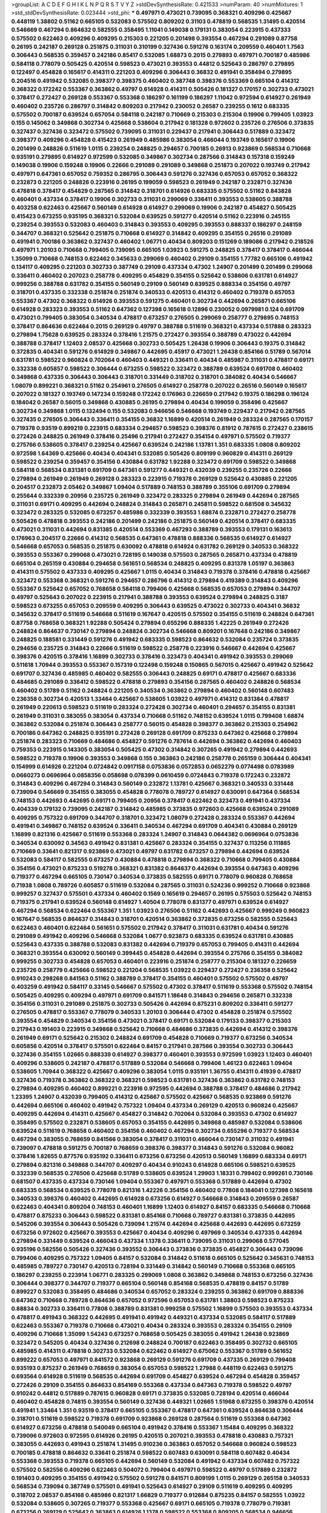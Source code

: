 >groupList:
A C D E F G H I K L
N P Q R S T V Y Z 
>stdDevSynthesisRate:
0.421533 
>numParam:
40
>numMixtures:
1
>std_stdDevSynthesisRate:
0.023444
>std_phi:
***
0.497971 0.473021 0.739095 0.368321 0.409296 0.425667 0.448119 1.38802 0.51162 0.665105
0.532083 0.575502 0.809202 0.31103 0.478819 0.568535 1.31495 0.420514 0.546669 0.467294
0.864632 0.582555 0.358495 1.11041 0.149038 0.179131 0.383054 0.223915 0.437333 0.575502
0.622463 0.409296 0.409295 0.215303 0.221205 0.201498 0.393554 0.467294 0.291089 0.87758
0.26195 0.242187 0.269128 0.251875 0.311031 0.310199 0.327436 0.591276 0.163174 0.209559
0.460401 1.7563 0.306443 0.568535 0.359457 0.242186 0.85417 0.532085 1.68873 0.2015
0.279893 0.497971 0.700187 0.485986 0.584118 0.778079 0.505425 0.420514 0.598523 0.473021
0.393553 0.44812 0.525643 0.286797 0.279895 0.122497 0.454828 0.165617 0.414311 0.221203
0.409296 0.306443 0.36832 0.491941 0.358494 0.279895 0.204516 0.491942 0.532085 0.398377
0.398375 0.460402 0.387748 0.398376 0.553369 0.665104 0.414312 0.368322 0.172242 0.553367
0.363862 0.49797 0.614928 0.414311 0.505426 0.181327 0.170157 0.302733 0.473021 0.378417
0.272427 0.269128 0.553367 0.553368 0.186297 0.161199 0.186297 1.11042 0.972594 0.614927
0.261949 0.460402 0.235726 0.286797 0.314842 0.809203 0.217942 0.230052 0.26587 0.239255
0.1612 0.683335 0.575502 0.700187 0.639524 0.657054 0.584118 0.242187 0.710669 0.215303
0.215304 0.19906 0.799405 1.03923 0.155 0.145062 0.349868 0.302734 0.425668 0.538604
0.217942 0.181328 0.972602 0.235726 0.276506 0.373835 0.327437 0.327436 0.323472 0.575502
0.739095 0.311031 0.229437 0.217941 0.306443 0.517889 0.323472 0.398377 0.409296 0.454828
0.415423 0.261949 0.485986 0.383054 0.466044 0.193749 0.165617 0.19906 0.201499 0.248826
0.511619 1.0115 0.239254 0.248825 0.294657 0.700185 0.26913 0.923869 0.568534 0.710668
0.935191 0.279895 0.614927 0.972599 0.532085 0.349867 0.302734 0.287566 0.314843 0.157318
0.159249 0.149038 0.19906 0.159248 0.19906 0.22666 0.291089 0.291089 0.349868 0.251873
0.207022 0.193749 0.217942 0.497971 0.647361 0.657052 0.759352 0.286795 0.306443 0.591276
0.327436 0.657053 0.657052 0.368322 0.232873 0.221205 0.248826 0.223916 0.26195 0.199059
0.598523 0.261949 0.242187 0.232871 0.327436 0.478818 0.378417 0.454829 0.287565 0.314842
0.318701 0.614926 0.683335 0.575502 0.51162 0.843828 0.460401 0.437334 0.378417 0.19906
0.302733 0.311031 0.299069 0.336411 0.393553 0.538605 0.388788 0.403258 0.622463 0.425667
0.560149 0.614928 0.614927 0.299069 0.19906 0.242187 0.454827 0.505425 0.415423 0.673255
0.935195 0.368321 0.532084 0.639525 0.591277 0.420514 0.51162 0.223916 0.245155 0.239254
0.393553 0.532083 0.460403 0.314843 0.393553 0.409295 0.393553 0.888337 0.186297 0.248159
0.344707 0.368321 0.525642 0.251875 0.710668 0.614927 0.314842 0.409295 0.354155 0.26516
0.291089 0.491941 0.700186 0.363862 0.327437 0.460402 1.06771 0.40434 0.809203 0.151269
0.189086 0.217942 0.218526 0.497971 1.20103 0.710668 0.799405 0.739095 0.665105 1.03923
0.591275 0.248825 0.378417 0.378417 0.466044 1.35099 0.710668 0.748153 0.622462 0.345633
0.299069 0.460402 0.29109 0.354155 1.77782 0.665106 0.491942 0.134117 0.409295 0.221203
0.302733 0.387749 0.29109 0.437334 0.47302 1.24907 0.201499 0.201499 0.299068 0.336411
0.460402 0.207023 0.258778 0.409295 0.454829 0.354155 0.525642 0.538606 0.631781 0.614927
0.999256 0.388788 0.631782 0.354155 0.560149 0.29109 0.560149 0.639525 0.888334 0.354156
0.49797 0.318701 0.437335 0.332338 0.251874 0.251874 0.340533 0.420513 0.414312 0.460402
0.719378 0.657053 0.553367 0.47302 0.368322 0.614926 0.393553 0.591275 0.460401 0.302734
0.442694 0.265871 0.665106 0.614928 0.283323 0.393553 0.51162 0.647362 0.127398 0.165618
0.12896 0.230052 0.0979981 0.124 0.691709 0.473021 0.799405 0.383054 0.340534 0.478817
0.673257 0.276505 0.299069 0.258777 0.279895 0.748153 0.378417 0.864636 0.622464 0.2015
0.269129 0.49797 0.388788 0.511619 0.368321 0.437334 0.517888 0.283323 0.279894 1.75628
0.639525 0.283324 0.378416 1.21575 0.272427 0.393554 0.388789 0.473022 0.442694 0.388788
0.378417 1.12403 2.08537 0.425668 0.302733 0.505425 1.26438 0.19906 0.306443 0.19375
0.314842 0.372835 0.404341 0.591276 0.614929 0.349867 0.442695 0.45917 0.473021 1.26438
0.854166 0.51789 0.567014 0.631781 0.598522 0.960824 0.702064 0.460403 0.449321 0.336411
0.40434 0.485987 0.311031 0.478817 0.69171 0.332338 0.605857 0.598522 0.306444 0.673255
0.598522 0.323472 0.388789 0.639524 0.691708 0.460402 0.349868 0.437335 0.306443 0.306443
0.318701 0.331449 0.318702 0.318701 0.384082 0.40434 0.546667 1.08079 0.899221 0.368321
0.51162 0.254961 0.276505 0.614927 0.258778 0.207022 0.26516 0.560149 0.165617 0.207022
0.181327 0.193749 0.147234 0.159248 0.172242 0.176963 0.226659 0.217942 0.19375 0.186298
0.196124 0.184042 0.26587 0.56015 0.349868 0.430885 0.26195 0.279894 0.40434 0.199059
0.358496 0.425667 0.302734 0.349868 1.0115 0.132494 0.155 0.532083 0.946656 0.546668
0.193749 0.229437 0.217942 0.287565 0.327435 0.276505 0.306443 0.336411 0.354155 0.36832
1.16899 0.420514 0.261949 0.283324 0.287565 0.170157 0.719378 0.93519 0.899219 0.223915
0.683334 0.294657 0.598523 0.398376 0.81912 0.787615 0.272427 0.238615 0.272426 0.248825
0.261949 0.378416 0.25496 0.217941 0.272427 0.354154 0.497971 0.575502 0.719377 0.275766
0.538605 0.378417 0.239254 0.425667 0.639524 0.242186 1.13781 1.351 0.683335 1.0808
0.809202 0.972598 1.64369 0.425666 0.40434 0.404341 0.532085 0.505426 0.809199 0.960829
0.414311 0.269129 0.598522 0.239254 0.359457 0.354156 0.430884 0.631782 1.92288 0.323472
0.691709 0.598522 0.349868 0.584118 0.568534 0.831381 0.691709 0.647361 0.591277 0.449321
0.432039 0.239255 0.235726 0.22666 0.279894 0.261949 0.261949 0.269128 0.283323 0.223915
0.719378 0.269129 0.525642 0.430885 0.221205 0.204517 0.232873 2.05462 0.349867 1.09404
0.517889 0.748153 0.388789 0.355106 0.691709 0.279894 0.255644 0.332339 0.20956 0.235725
0.261949 0.323472 0.283325 0.279894 0.261949 0.442694 0.287565 0.311031 0.69171 0.409295
0.442694 0.248824 0.314843 0.265871 0.245811 0.598522 0.681508 0.345632 0.323472 0.283325
0.532085 0.673257 0.485986 0.332339 0.393553 1.68874 0.232871 0.272427 0.258778 0.505426
0.478818 0.393553 0.242186 0.201499 0.242186 0.251875 0.560149 0.420514 0.378417 0.683335
0.473021 0.311031 0.442694 0.831385 0.420514 0.553369 0.467293 0.388789 0.393553 0.179131
0.163613 0.176963 0.204517 0.22666 0.414312 0.568535 0.647361 0.478818 0.888336 0.568535
0.614927 0.614927 0.546668 0.657053 0.568535 0.251875 0.630092 0.478818 0.614924 0.631782
0.269129 0.340533 0.368322 0.393553 0.553367 0.299068 0.473021 0.728195 0.149038 0.575503
0.287565 0.265871 0.437334 0.478819 0.665104 0.265159 0.430884 0.294658 0.561651 0.568534
0.248825 0.409295 0.831378 1.05197 0.363863 0.414311 0.575502 0.437333 0.409295 0.425667
1.0115 0.40434 0.314843 0.719378 0.378416 0.478818 0.425667 0.323472 0.553368 0.368321
0.591276 0.294657 0.286796 0.414312 0.279894 0.419389 0.314843 0.409296 0.553367 0.525642
0.657052 0.768658 0.584118 0.799406 0.425668 0.568535 0.657053 0.279894 0.344707 0.49797
0.525643 0.207022 0.223915 0.217941 0.388788 0.393553 0.639524 0.279894 0.248825 0.3187
0.598523 0.673255 0.657053 0.209559 0.409295 0.306443 0.639525 0.473022 0.302733 0.404341
0.36832 0.345632 0.378417 0.511619 0.546668 0.511619 0.167647 0.420515 0.575502 0.354155
0.511619 0.248824 0.647361 0.87758 0.768658 0.368321 1.92288 0.505424 0.279894 0.655296
0.888335 1.42225 0.261949 0.272426 0.248824 0.864637 0.730147 0.279894 0.248824 0.302734
0.546668 0.809201 0.167648 0.242186 0.349867 0.248825 0.188581 0.331449 0.591276 0.491942
0.683335 0.598523 0.864632 0.532084 0.235724 0.373835 0.294656 0.235725 0.314843 0.22666
0.511619 0.598522 0.258778 0.223916 0.546667 0.442694 0.425667 0.398376 0.420515 0.378416
1.16899 0.302733 0.378416 0.323473 0.404341 0.491942 0.393553 0.299069 0.511618 1.70944
0.393553 0.553367 0.157319 0.122498 0.159248 0.150865 0.567015 0.425667 0.491942 0.525642
0.691707 0.327436 0.485985 0.460402 0.582555 0.306443 0.248825 0.69171 0.478817 0.425667
0.683336 0.484685 0.291089 0.336412 0.598522 0.478818 0.279893 0.354156 0.287565 0.460402
0.248826 0.568534 0.460402 0.51789 0.51162 0.248824 0.221205 0.340534 0.363862 0.279894
0.460402 0.560148 0.607483 0.236358 0.302734 0.420513 1.33464 0.425667 0.538605 1.03922
0.497971 0.414312 0.831384 0.478817 0.261949 0.220613 0.598523 0.511619 0.283324 0.272428
0.302734 0.460401 0.294657 0.354155 0.831381 0.261949 0.311031 0.383055 0.383054 0.437334
0.710668 0.51162 0.748152 0.639524 1.0115 0.799408 1.68874 0.363862 0.532084 0.251874
0.306443 0.258777 0.56015 0.454828 0.398377 0.363862 0.215303 0.254962 0.700186 0.647362
0.248825 0.935191 0.272428 0.269128 0.691709 0.875233 0.647362 0.425668 0.279894 0.251874
0.283323 0.710669 0.484686 0.454827 0.591276 0.787614 0.442694 0.363862 0.442694 0.460403
0.759353 0.223915 0.143305 0.383054 0.505425 0.47302 0.314842 0.307265 0.491942 0.279894
0.442693 0.598522 0.719378 0.19906 0.393553 0.349868 0.155 0.363863 0.242186 0.258778
0.265159 0.306444 0.404341 0.154999 0.614926 0.221204 0.0724842 0.0917158 0.0753836 0.0572853
0.0652279 0.0774498 0.0783989 0.0660273 0.0696964 0.0858356 0.058698 0.078399 0.0610459 0.0724843
0.719378 0.172243 0.232872 0.314843 0.409296 0.467294 0.314843 0.560149 0.232872 1.13781
0.425667 0.368321 0.340533 0.331448 0.739094 0.546669 0.354155 0.383055 0.454828 0.778078
0.789727 0.614927 0.630091 0.647364 0.568534 0.748153 0.442693 0.442695 0.69171 0.799405
0.20956 0.378417 0.622462 0.323473 0.491941 0.437334 0.404339 0.179132 0.739095 0.242187
0.314842 0.485985 0.373835 0.972603 0.425668 0.639524 0.291089 0.409295 0.757322 0.691709
0.344707 0.318701 0.323472 1.08079 0.272428 0.283324 0.553367 0.442694 0.491941 0.349867
0.748152 0.639524 0.336411 0.340534 0.467294 0.691709 0.404341 0.430884 0.269129 1.16899
0.821316 0.425667 0.511619 0.553368 0.283324 1.24907 0.314843 0.0644382 0.0696964 0.0753836
0.340534 0.630092 0.34563 0.491942 0.831381 0.425667 0.283324 0.354155 0.327437 0.113256
0.111885 0.710669 0.33641 0.821317 0.923869 0.473021 0.49797 0.631782 0.673257 0.279894
0.442694 0.639524 0.532083 0.584117 0.582555 0.673257 0.430884 0.478818 0.279894 0.368322
0.710668 0.799405 0.430884 0.354156 0.473021 0.875233 0.519278 0.368321 0.831382 0.864637
0.442694 0.393554 0.647363 0.409296 0.719377 0.467294 0.665105 0.730147 0.340534 0.373835
0.582555 0.69171 0.778079 0.960828 0.768658 0.71938 1.0808 0.789726 0.605857 0.511619
0.532084 0.287565 0.311031 0.524236 0.999252 0.710668 0.923868 0.999257 0.327437 0.575501
0.437334 0.460402 0.1569 0.165619 0.294657 0.26195 0.575503 0.525642 0.748153 0.719375
0.217941 0.639524 0.560148 0.614927 1.40504 0.778078 0.831377 0.497971 0.639524 0.614927
0.467294 0.568534 0.622464 0.553367 1.351 1.03923 0.276506 0.51162 0.442693 0.425667
0.999249 0.960823 0.167647 0.568535 0.864637 0.314843 0.318701 0.420514 0.363862 0.372835
0.673256 0.582555 0.525643 0.622463 0.460401 0.622464 0.561651 0.575502 0.217942 0.378417
0.311031 0.631781 0.40434 0.591276 0.291089 0.491942 0.409296 0.546668 0.532084 1.0677
0.923873 0.683335 0.639524 0.631781 0.430885 0.525643 0.437335 0.388788 0.532083 0.831382
0.442694 0.719379 0.657053 0.799405 0.414311 0.442694 0.368321 0.393554 0.630092 0.560149
0.399445 0.454828 0.442694 0.393554 0.275766 0.354155 0.384082 0.999255 0.302733 0.454828
0.657053 0.460401 0.223916 0.251874 0.258777 0.215304 0.181327 0.226659 0.235726 0.258779
0.425666 0.598522 0.221204 0.568535 1.03922 0.229437 0.272427 0.236358 0.525642 0.910243
0.298268 0.841563 0.51162 0.388789 0.378417 0.354155 0.460401 0.575502 0.575502 0.49797
0.403259 0.491942 0.584117 0.33145 0.546667 0.575502 0.47302 0.378417 0.511619 0.553368
0.575502 0.748154 0.505425 0.409295 0.409294 0.497971 0.691709 0.841571 1.18648 0.314843
0.294656 0.265871 0.332338 0.354156 0.311031 0.291089 0.251875 0.302733 0.505426 0.442694
0.875231 0.809202 0.336411 0.591277 0.276505 0.478817 0.553367 0.778079 0.340533 1.20103
0.306444 0.47302 0.454828 0.251874 0.575502 0.393554 0.454829 0.340534 0.354156 0.473021
0.378417 0.69171 0.532084 0.179133 0.398377 0.215303 0.217943 0.191403 0.223915 0.349868
0.525642 0.710668 0.484686 0.373835 0.442694 0.414312 0.398376 0.261949 0.69171 0.525642
0.215302 0.248824 0.691709 0.454828 0.710669 0.719377 0.673256 0.340534 0.605856 0.420514
0.378417 0.575501 0.622464 0.84157 0.217941 0.287566 0.393554 0.302733 0.306443 0.327436
0.354155 1.02665 0.888339 0.614927 0.398377 0.460401 0.393553 0.972599 1.03923 1.12403
0.460401 0.409296 0.538605 0.242187 0.478817 0.517889 0.532084 0.546668 0.799406 1.46123
0.622463 1.09404 0.538605 1.70944 0.368322 0.425667 0.409296 0.383054 1.0115 0.935191
1.36755 0.414311 0.41939 0.478817 0.327436 0.719378 0.363862 0.368322 0.368321 0.598523
0.631781 0.327436 0.363862 0.631782 0.748153 0.279894 0.409295 0.460402 0.899221 0.223916
0.972595 0.442694 0.388788 0.378417 0.484686 0.217942 1.23395 1.24907 0.432039 0.799405
0.414312 0.425667 0.575502 0.425667 0.568535 0.923869 0.591276 0.442694 0.665106 0.460402
0.491942 0.757322 1.09404 0.437334 0.269129 0.420513 0.960824 0.425667 0.409295 0.442694
0.414311 0.425667 0.454827 0.314842 0.702064 0.532084 0.393553 0.47302 0.614927 0.358495
0.575502 0.232871 0.538605 0.657053 0.354155 0.442695 0.349868 0.485987 0.532084 0.538606
0.639524 0.511619 0.768658 0.460402 0.354156 0.460402 0.467294 0.302734 0.655296 0.719377
0.568534 0.467294 0.383055 0.768659 0.841566 0.383054 0.378417 0.311031 0.466044 0.730147
0.311032 0.491941 0.739097 0.478818 0.591275 0.700187 0.768659 0.398376 0.398377 0.314843
0.591276 0.532084 0.96082 0.378416 1.82655 0.877576 0.935192 0.336411 0.673256 0.673256
0.420513 0.560149 1.16899 0.683334 0.69171 0.279894 0.821316 0.349868 0.344707 0.409297
0.40434 0.910243 0.614928 0.665106 0.598521 0.639525 0.332339 0.568535 0.276506 0.425668
0.51789 0.538605 0.639524 1.29903 1.18331 0.799402 0.999261 0.730146 0.681507 0.437335
0.437334 0.730146 1.09404 0.553367 0.497971 0.553368 0.517889 0.442694 0.47302 0.683335
0.568534 0.639525 0.778078 0.821316 1.42226 0.354156 0.460402 0.77808 0.184041 0.127398
0.165618 0.340533 0.398376 0.460402 0.442695 0.614928 0.673256 0.614927 0.546668 0.314843
0.209559 0.26587 0.622463 0.404341 0.809204 0.748153 0.460401 1.16899 1.12403 0.614927
0.84157 0.683335 0.546668 0.710668 0.478817 0.875233 0.306443 0.598522 0.831381 0.854168
0.710668 0.789727 0.831381 0.373835 0.442695 0.545206 0.393554 0.306443 0.505426 0.739094
1.21574 0.442694 0.425668 0.442693 0.442695 0.673259 0.673256 0.972602 0.425667 0.393553
0.425667 0.40434 0.409296 0.497969 0.340534 0.437335 0.442694 0.279894 0.331449 0.639524
0.466043 0.437334 1.1378 0.336411 0.739095 0.311031 0.299068 0.577045 0.935196 0.582556
0.505426 0.327436 0.393552 0.306443 0.373836 0.373835 0.454827 0.306443 0.739096 0.799406
0.409295 0.757322 1.09405 0.84157 0.532084 0.314842 0.511618 0.665105 0.525642 0.345631
0.748153 0.485985 0.789727 0.730147 0.420513 0.728194 0.331449 0.314842 0.560149 0.710668
0.553368 0.665105 0.186297 0.239255 0.223914 1.06771 0.283325 0.299069 1.0808 0.363862
0.349868 0.748153 0.673256 0.327436 0.306444 0.398377 0.344707 0.719377 0.665104 0.560148
0.854168 0.568535 0.478819 0.84157 0.51789 0.899227 0.532083 0.358495 0.484686 0.340534
0.657052 0.283324 0.239255 0.363862 0.691709 0.888336 0.647362 0.710668 0.789728 0.864636
0.657052 0.972596 0.657053 0.631781 1.38803 0.598523 0.875233 0.88834 0.302733 0.336411
0.77808 0.388789 0.831381 0.999258 0.575502 1.16899 0.575503 0.393553 0.437334 0.478817
0.491943 0.368322 0.442695 0.491941 0.491942 0.449321 0.437334 0.532085 0.584117 0.517889
0.622463 0.553367 0.719378 0.710668 0.473021 0.40434 0.283324 0.393553 0.283324 0.354155
0.29109 0.409296 0.710668 1.35099 1.54243 0.673257 0.768658 0.505425 0.383055 0.491942
1.26438 0.923869 0.323472 0.545205 0.40434 0.327436 0.212698 0.248824 0.700187 0.622463
0.358495 0.302732 0.665105 0.485985 0.414311 0.478818 0.302733 0.532084 0.622462 0.614927
0.675062 0.553367 0.51789 0.561652 0.899222 0.657053 0.497971 0.841572 0.923868 0.269129
0.591276 0.691709 0.437335 0.269129 0.799408 0.935193 0.875237 0.261949 0.768659 0.383054
0.657053 0.598522 1.27988 0.448119 0.622463 0.591275 0.693564 0.614928 0.511619 0.568535
0.442694 0.691709 0.454827 0.639524 0.467294 0.454828 0.359457 0.272426 0.29109 0.354155
0.864633 0.854169 0.553368 0.437334 0.647363 0.719378 0.598522 0.49797 0.910242 0.44812
0.517889 0.787615 0.960828 0.69171 0.373835 0.532085 0.728194 0.420514 0.466044 0.460402
0.454828 0.74815 0.393554 0.560149 0.327436 0.449321 1.02665 1.51968 0.673255 0.398376
0.420514 0.491941 1.33464 1.351 0.93519 0.378417 0.665105 0.553367 0.478817 0.647361
0.639524 0.864638 0.306444 0.318701 0.511619 0.598522 0.719378 0.691709 0.923868 0.269128
0.287564 0.511619 0.553368 0.647362 0.614927 0.673256 0.478818 0.540049 0.665104 0.491942
0.378416 0.553367 1.15484 0.409295 0.368322 0.739096 0.972603 0.972595 0.614926 0.26195
0.420515 0.207021 0.393553 0.478818 0.430883 0.757321 0.383055 0.442693 0.491943 0.251874
1.31495 0.910236 0.363863 0.657052 0.546668 0.960824 0.598523 0.700185 0.478818 0.864632
0.33641 0.251874 0.598522 0.607483 0.630091 0.584118 0.607482 0.40434 0.553368 0.393553
0.719378 0.665105 0.442694 0.560149 0.532084 0.491942 0.437334 0.607482 0.757322 0.575502
0.582556 0.409296 0.622463 0.504072 0.799404 0.497971 0.598522 0.49797 0.517889 0.232872
0.191403 0.409295 0.354155 0.491942 0.575502 0.591278 0.841571 0.809199 1.0115 0.269129
0.265158 0.340533 0.568534 0.739094 0.387749 0.575501 0.491941 0.525643 0.614927 0.29109
0.511619 0.409295 0.409295 0.318702 2.08537 0.854168 0.485986 0.821317 1.66829 0.719377
0.912684 0.875235 0.84157 0.582555 1.03922 0.532084 0.538605 0.307265 0.719377 0.553368
0.425667 0.69171 0.665105 0.719378 0.778079 0.719381 0.673256 0.269129 0.525642 0.363863
0.614926 1.1378 0.598522 0.553368 0.809205 0.568534 0.946656 0.665105 0.538606 0.591276
0.373835 0.454828 0.538605 0.655295 0.605858 0.51789 0.605858 1.0115 0.93519 0.336412
0.568535 0.207023 0.665104 0.359457 0.841573 0.299068 0.363862 0.442694 0.532084 0.242187
0.359457 0.363862 0.104712 0.710669 0.614926 0.85188 0.799405 0.683335 0.719378 0.582556
0.568534 0.778078 0.538605 0.728194 0.787614 0.719379 0.778078 0.575502 0.420514 0.368321
0.460402 1.68875 0.639525 0.748152 0.759353 0.473021 0.719378 0.683335 0.622463 1.09404
0.568535 0.69171 1.1378 0.799405 0.639524 0.639524 0.553367 0.598522 0.560149 0.575501
0.888335 0.409296 0.327438 0.425668 0.748153 0.69171 0.454827 0.136126 0.201499 0.511619
0.591276 0.575502 0.657052 0.437335 0.454828 0.864637 0.248824 0.248824 0.314844 0.354155
0.287565 0.291089 0.283324 0.254961 0.409295 0.336411 0.358496 0.437335 0.467295 0.49797
0.591276 0.505426 0.553367 0.442693 0.505425 0.553368 1.12402 0.683336 0.235726 0.647361
0.960821 0.999258 0.987159 1.06771 0.999253 0.972599 0.425667 0.719377 0.864637 1.09404
0.831381 0.665106 0.614927 0.19906 0.286797 0.363863 0.546668 0.425667 0.491942 0.425668
0.47302 0.49797 0.960822 0.196124 0.425668 0.972596 0.517889 0.437334 0.491943 0.639525
0.454827 0.700186 0.748152 0.778079 0.179131 0.302733 0.532084 0.553368 0.739095 0.888335
0.209559 0.272427 0.314842 0.691709 0.449321 0.683335 0.910242 0.532084 0.442694 0.575502
0.789727 0.831382 0.409295 1.11042 0.349867 0.673256 0.258777 0.899222 0.393553 1.0115
0.388789 0.33641 0.972594 0.875232 1.59985 1.92804 0.575502 0.340533 1.23395 0.420514
0.683334 0.473021 0.420514 0.972603 0.420515 0.359458 0.29109 0.254961 0.314843 0.647362
0.778078 1.46123 0.821316 0.538605 0.454827 0.799405 0.614928 0.799404 0.294656 0.69171
0.221204 0.607482 0.363863 0.739094 0.466044 0.454827 0.591276 0.778079 0.575502 0.639525
0.728194 0.398377 0.373835 0.560149 0.657052 0.248825 0.221205 0.2015 0.799406 0.215304
0.710668 0.935187 0.657053 0.710668 1.8996 0.768659 0.69171 0.49797 0.460401 0.575502
0.497971 0.378416 0.161199 0.517889 0.86464 0.437335 0.864636 0.84157 0.378416 0.420514
0.340534 0.809202 1.12403 0.473021 0.453611 0.831381 0.378417 0.47302 0.378417 0.363862
0.378417 0.283324 0.340534 0.935195 0.491942 0.525642 0.363862 0.40434 0.323472 0.393554
0.532084 0.719378 0.748154 0.340534 0.517889 0.378417 0.607482 0.639524 0.757321 0.409296
0.437335 0.491942 0.38879 1.06486 0.622464 0.598522 0.442694 0.553368 0.575502 0.591276
0.831382 0.864637 0.279895 0.291089 0.26587 0.420514 0.258777 0.242187 0.467294 0.442694
0.491941 0.639525 0.393553 0.491941 0.673256 0.83138 0.261949 0.538605 0.22666 0.999258
0.368322 0.387748 0.454828 0.799405 0.473022 0.491942 0.473021 0.460402 0.49194 0.425667
0.398376 0.517889 0.31103 0.442694 0.538604 0.605857 0.84157 0.319556 0.283323 0.336411
0.657053 0.647361 0.49797 0.875233 0.719377 1.24908 0.409296 0.430884 0.748153 0.683335
0.831383 0.349868 0.532084 0.591277 0.710668 0.484685 0.960825 0.340533 0.359457 0.442694
0.478818 0.525642 0.327436 0.373835 0.363863 0.232872 0.261949 0.26195 0.665105 0.517888
0.239255 0.491941 0.673256 0.291091 0.691709 0.700186 0.631782 0.40434 0.700186 0.393554
0.614927 0.93519 0.545206 0.517889 0.768658 0.768658 0.242186 0.302734 0.26516 0.614927
0.631782 0.598522 0.454827 0.631782 0.691709 0.657053 0.748152 0.466044 0.409295 0.77808
0.719381 0.630091 0.575502 0.598522 0.232872 0.226659 0.568535 0.398377 0.821316 0.719377
0.665105 0.409296 0.349868 0.425668 0.575502 0.605857 0.728194 0.899227 0.614926 0.999252
0.553369 0.99926 0.768659 0.44812 0.354155 0.302734 0.614927 0.622463 0.984518 0.631782
0.923867 0.478818 0.420513 0.710668 0.778079 0.700186 0.647362 0.923869 0.972604 0.525642
0.272427 0.349867 0.299069 0.340535 0.665106 0.748153 0.242187 0.302733 0.283324 0.283324
0.287565 0.591276 0.591276 0.532085 0.430883 0.605858 0.323472 0.598523 0.414311 0.888332
0.314842 0.739096 0.923869 0.639524 0.665105 0.598522 1.29903 0.631782 0.154999 0.153123
0.899222 0.331449 0.491942 0.730147 0.525643 1.01151 0.480102 0.449322 0.86464 0.51162
0.665105 0.768658 0.532084 0.748156 0.987161 0.99925 0.242187 0.831383 0.568535 0.575502
0.584118 0.336412 0.491942 0.354155 0.442694 0.700186 0.614927 0.302733 1.20103 0.639524
0.739095 0.657052 0.700187 0.517889 0.614927 0.575503 0.307265 0.466045 1.12102 0.85417
0.946656 0.84383 0.639524 0.505425 0.286797 0.378416 0.379431 0.673256 0.393553 0.414312
0.460402 0.442694 0.430885 0.799406 0.972598 0.209559 0.778079 0.575501 0.665106 0.491941
0.622464 0.336412 0.639524 0.647363 0.51162 0.546668 0.598522 0.622463 0.719377 0.759353
0.283325 0.272427 0.414311 0.622463 0.409296 0.442695 0.511619 0.984518 0.167647 0.899221
0.875231 0.665105 0.327435 0.665105 0.719378 0.864637 0.960827 1.38802 1.12404 0.454828
0.420514 0.372835 0.437334 0.841569 0.420514 0.460402 0.153122 0.124 0.598523 0.598523
0.591275 0.437334 0.553368 0.467294 1.169 1.40504 0.331449 0.383054 0.631782 0.843827
0.449321 0.665105 1.1378 0.354154 0.295448 0.910244 0.935191 0.910242 0.29109 0.683335
0.700187 1.15483 0.136126 0.681507 0.591276 0.302734 0.768659 1.0115 0.517889 0.631783
0.425667 0.215303 0.935194 0.657053 0.778079 0.691709 0.538604 0.598522 0.665105 0.607483
0.935192 0.768658 0.553367 0.631781 0.888332 0.420513 0.340534 0.778078 0.584118 0.505426
0.448119 0.899217 0.899218 0.478818 1.351 0.809205 0.425667 0.398376 0.368322 0.314843
0.368321 0.409296 0.473021 0.49797 0.899223 0.675061 0.373835 0.553367 0.532085 0.673257
0.323472 0.258777 0.575503 0.491941 0.987164 0.327436 0.984524 0.92387 0.420514 0.665106
0.147233 0.153124 0.336411 0.279895 0.232873 0.294657 0.248824 0.875233 0.673255 0.51162
0.560149 0.473021 0.525642 0.568534 0.568534 1.03923 1.11043 0.383054 0.223915 0.647361
0.340535 0.622463 0.368322 0.340535 0.327435 0.460401 0.614927 1.20102 0.864636 0.378416
0.363862 0.425668 0.553367 0.358495 0.478818 0.430884 0.368321 0.388789 0.454827 0.323472
0.254961 0.323472 0.757322 0.864636 0.831381 0.899225 0.568535 0.809202 0.505425 0.453611
0.473021 0.622462 1.03922 0.272428 0.226659 0.831381 0.935191 0.875234 0.710668 0.639524
0.420513 0.960823 0.739093 0.276505 0.306443 0.269128 0.283324 0.598522 0.51162 0.864636
0.710669 0.614927 0.545207 0.778079 0.582555 0.378417 0.454829 0.728194 0.739098 0.598523
0.799406 0.349867 0.605858 0.768659 0.553368 0.478819 0.546669 0.81912 0.700186 0.327436
0.349867 0.888334 0.910241 0.778078 1.0115 0.923862 0.683334 0.768659 0.875233 0.665106
0.622463 0.568535 0.340534 0.748153 0.591275 0.591276 0.272427 1.0239 0.935191 0.235725
0.404341 0.383055 0.449321 0.409295 0.568535 0.582555 0.314843 0.93519 1.11042 0.899221
0.591275 0.614927 0.598522 0.575501 0.553368 0.478818 0.497971 0.719378 0.854165 0.719378
0.630092 0.575503 0.442695 0.47302 0.553367 0.332338 0.748152 0.575502 0.598522 0.972602
0.665105 1.20102 0.673257 0.778078 0.996586 0.935191 0.291089 0.425667 0.575503 0.532085
0.575503 0.525642 1.0115 0.999257 0.575502 0.359457 0.378416 0.336411 0.314843 0.383054
0.299069 0.768659 0.336411 0.614928 0.29109 1.1378 0.789724 0.739096 0.728194 0.491942
0.657052 0.436164 1.06771 0.368321 0.460401 0.425667 1.03923 0.415423 0.268409 0.831382
0.409295 0.719378 1.64369 0.598522 0.568535 0.673256 0.935191 0.425667 0.442694 0.888336
0.584118 0.614927 0.831382 0.575502 0.553367 0.739095 0.728194 0.778079 0.972604 0.739095
0.960828 0.553368 1.24907 0.622462 0.497971 0.575503 0.437335 0.491941 0.739094 0.568535
0.415422 0.478818 0.230053 0.207022 0.349868 0.485986 0.414312 0.748153 0.787615 0.728194
0.854164 0.449321 0.700186 0.748153 0.757323 0.614927 0.683335 1.12403 0.393554 0.442694
0.393553 0.354156 0.449322 0.47302 0.622464 0.568535 0.647362 0.553368 0.719377 0.768659
0.622464 0.553367 0.748152 0.799405 0.575503 0.349868 0.437334 0.69171 0.831381 0.710668
0.568535 0.719378 0.568535 0.614928 0.647362 0.831381 0.575502 0.799404 0.639524 1.47915
0.466043 0.409295 0.473021 0.728195 0.821316 0.598522 0.622463 0.598523 0.582555 0.719377
0.460402 0.19906 0.614926 0.491941 1.0115 0.538605 0.393553 0.279894 0.748156 0.665105
0.314842 0.279895 0.540049 0.76866 0.691709 0.598523 0.437335 0.591276 0.388788 0.40434
0.864629 1.20103 0.49797 0.575503 0.639524 0.437335 0.525642 0.393553 0.393554 0.757322
0.568535 0.710668 0.787615 0.51789 0.999256 0.294657 0.454827 0.831381 1.16898 0.436166
0.473021 0.497971 0.622463 0.639524 0.923865 0.398376 0.443882 0.582554 0.757319 0.276505
1.95167 0.478818 0.568534 0.778079 0.683335 0.359457 0.272427 0.591276 0.546668 0.286796
0.181328 0.442694 0.575502 0.532084 0.69171 0.553367 0.532084 0.639524 0.831383 0.425667
1.95167 0.864636 0.622462 0.748153 0.622464 0.768659 0.437335 0.607483 0.511618 0.0928399
1.92804 0.491942 0.532084 0.491941 0.614927 0.314842 1.87661 0.460402 0.622463 0.437334
0.251875 0.47302 0.787614 0.683335 0.179132 0.691709 0.622463 0.647363 0.665106 0.230053
0.409296 0.425667 0.454828 0.420514 0.437334 0.591276 0.614927 0.639524 0.44812 0.960825
1.0115 1.0808 0.864636 0.425668 0.505426 0.425667 0.497971 0.51789 0.460401 0.491942
0.218527 0.368321 0.511619 0.207023 0.188581 0.235725 0.373835 0.425668 0.647362 0.430884
0.657052 0.691709 0.665105 0.575501 0.739097 0.584117 0.710669 0.538605 0.467294 0.568535
0.799406 0.768659 0.491942 0.437335 0.517889 0.460402 0.730146 0.719378 1.46124 0.63009
0.442694 0.454828 0.373835 0.607483 0.888335 0.757318 0.657053 0.605857 0.691708 1.24908
0.778078 0.757322 0.710668 0.349866 0.748152 0.538605 0.864636 0.739095 0.841569 0.683335
0.787615 0.460401 0.719378 0.809203 0.420514 0.302734 0.442694 0.575503 0.454827 0.358496
0.226659 0.349867 0.478818 0.614927 0.372836 0.809205 1.03922 0.69171 0.665102 0.425667
0.561652 0.409296 0.505425 0.999256 0.673256 0.545206 0.728194 0.212697 0.491942 0.639524
0.232872 0.665105 0.719378 0.757322 0.700186 0.84157 0.449321 0.748153 0.568535 0.768659
0.719378 0.217942 1.10745 0.399445 0.799405 0.336412 0.598521 0.294657 0.258777 0.607482
0.525642 0.363863 0.710668 0.454829 0.614926 0.232872 0.517888 0.511619 0.757321 0.819119
0.88834 0.864637 0.340535 0.314842 0.354155 0.349868 0.757324 0.809202 1.11042 0.910243
0.799406 1.0808 0.473021 0.691709 0.258778 0.575503 1.03922 0.923866 0.378415 0.323473
0.349867 0.323472 0.306443 0.388789 0.409296 0.363863 0.368321 0.323472 0.393553 0.47302
0.665105 0.639524 1.42225 0.242187 0.575502 0.420514 0.279895 0.425667 0.26195 0.311032
0.757322 0.415422 0.242187 0.19665 1.15483 0.314842 0.538605 0.414312 0.460402 0.460402
0.378416 0.287566 0.899222 0.999265 1.08079 0.415422 0.575502 0.683335 0.647361 0.442694
0.553368 0.614928 0.864636 0.614927 0.272427 0.748154 0.485985 0.739095 0.591274 0.748152
0.984522 0.778079 0.665105 1.16899 0.354155 1.21576 0.485986 0.327437 0.388789 0.398376
0.854168 0.546669 0.923869 0.910246 0.960827 1.97559 0.739095 0.748153 1.16898 0.43204
0.409295 0.378417 1.23065 0.821316 0.517889 0.323472 0.388789 0.409295 0.242187 0.568534
0.831382 1.21575 0.540048 0.159248 0.199059 0.212695 0.2015 0.230053 0.809202 0.639524
0.935195 0.49797 0.691709 0.748154 0.639524 0.631781 0.553368 0.454828 0.44812 0.591277
0.191404 0.505425 0.591275 0.340534 0.899224 0.888336 0.665105 0.336411 0.378417 0.69171
0.614928 0.561651 0.553368 0.768659 0.607483 0.972599 0.673256 1.16899 0.553368 0.831381
0.673257 0.409294 0.719378 0.639523 1.56134 1.68874 0.239255 0.532083 0.819119 0.910238
0.935191 1.01151 0.921401 0.799402 0.864637 1.06485 0.768659 1.06771 1.351 0.553367
0.460402 0.449321 0.449322 0.275766 0.29109 0.639524 0.665106 0.639524 0.739095 0.363862
0.384082 0.437334 0.553367 0.49797 0.327435 0.294657 0.276505 0.478818 0.29109 0.437334
0.299069 0.327436 0.327437 0.232873 0.287565 0.831382 0.314843 0.51789 0.719377 0.598523
0.306444 1.24907 0.354155 0.631782 0.336411 1.62379 0.323472 0.598523 0.532085 0.473022
0.471755 0.373835 0.478818 0.442694 0.491943 0.302734 0.575503 0.404341 0.332338 0.279894
0.875238 0.454828 0.51789 1.15484 0.532084 0.29109 0.478818 0.336412 0.478818 0.235726
0.415423 0.83138 0.212697 0.279894 0.111586 0.125855 0.122499 0.122498 0.136125 0.11923
0.19375 0.409295 0.532085 0.504073 0.972603 0.336411 0.393554 0.287565 0.831381 0.683335
0.409296 0.591277 0.291088 0.302733 0.511619 0.306444 0.460402 0.442694 0.420513 0.442694
0.598522 0.622463 0.448121 0.912682 0.478818 1.09405 0.546668 0.449321 0.864636 0.639524
0.47302 0.639525 1.73503 1.89961 1.27987 0.349868 0.460403 1.01151 0.409296 0.702065
1.40504 1.351 0.710669 0.311031 0.302733 0.311031 1.11042 0.359457 0.575502 0.287566
0.368321 0.383055 0.491942 0.497971 0.582556 0.409296 0.340534 1.47914 0.437335 0.598523
1.02665 0.532085 0.575502 0.100685 0.0881883 0.0847962 0.0765121 0.0724844 0.0763074 0.0930886
0.0871206 0.105996 0.0815349 0.0881882 0.0917157 0.101919 0.0881881 0.134118 0.647361 0.478819
0.553367 0.739095 0.639525 0.473022 0.473021 0.647363 0.491942 0.538606 0.888336 0.511619
0.460402 0.719378 0.605858 0.525643 1.18332 0.20956 0.26587 0.314843 0.283323 0.420514
0.647363 0.473021 0.425668 0.821316 1.95168 0.269129 0.478818 1.56134 1.75629 0.258777
0.378416 0.598523 0.505426 0.314843 0.345632 0.393553 0.607482 0.448119 0.69171 0.43204
0.251873 0.511619 1.82654 1.64369 0.665105 0.272427 0.437334 0.467294 0.449322 0.511618
0.491942 1.75629 0.26913 0.239255 0.532085 0.363862 0.449321 0.568534 0.532084 0.478818
0.398377 0.437334 0.215303 0.875229 0.575502 1.03923 0.448119 0.245155 1.92289 0.910245
0.525643 0.575503 0.538605 0.254961 0.505425 0.614926 1.82655 0.336411 0.999258 0.420514
0.673256 0.778079 0.505426 0.575502 0.584118 0.69171 0.575502 0.69171 0.598522 0.560149
0.875238 0.484686 0.614928 0.349867 0.517889 0.437334 0.524236 0.505426 0.491941 0.442694
0.591276 0.460402 0.460402 0.485985 0.864637 0.485986 0.29109 0.359457 0.318701 0.409296
0.467294 0.261949 0.437334 0.605857 0.388789 0.328316 0.345632 0.442695 0.399445 0.261949
1.21576 0.36832 0.665106 0.473021 0.923868 0.899223 0.323473 0.354155 0.999249 0.299068
0.525643 0.478817 0.64736 0.420513 0.622464 0.505425 0.251875 0.363862 0.368321 0.430884
0.299069 0.354155 0.294657 0.454828 0.460402 0.437334 0.378417 0.546667 0.349867 0.363862
0.51162 0.739094 0.575501 1.92289 0.497971 0.323471 0.393554 0.354156 0.363862 0.323472
0.491942 0.460402 0.568535 0.691709 0.40434 0.575502 0.582556 0.532085 0.809202 0.568534
0.425667 0.420514 0.560149 0.517889 0.553368 0.491942 0.546669 0.425667 0.622463 0.639522
0.359456 0.340534 0.442694 0.532085 0.354155 0.591276 0.538606 0.691709 0.553367 0.442694
0.414312 0.420514 0.505425 0.691709 1.77782 0.40434 0.768659 0.47302 0.92387 0.393553
0.657052 0.398376 0.420514 0.473021 0.739096 0.657053 0.665105 0.302733 0.354156 0.369309
0.283323 0.340534 0.207022 0.327437 0.404341 0.875234 0.255644 0.306443 0.349867 0.327436
0.40434 0.437334 0.217941 0.354154 0.409295 0.393553 0.525642 0.307265 0.639524 0.299068
0.591275 0.553367 0.553368 0.739095 0.473021 0.841573 0.821316 0.226659 0.207023 0.18858
0.43204 0.319556 0.215303 0.683335 0.972598 1.68874 0.540049 0.378415 0.298267 2.28318
1.80443 0.425668 0.242187 0.69171 0.454828 1.89961 0.466044 0.575502 1.42226 0.532083
1.80444 1.68874 0.739095 2.1368 0.383054 0.181814 0.19665 0.532083 0.700186 1.68874
0.614927 0.553367 0.665106 0.363861 0.553367 0.387748 1.18332 0.532083 0.923873 0.460401
0.466044 1.75629 0.591276 1.79961 0.51162 0.984515 0.630092 0.437333 0.519278 0.460401
0.51789 0.291089 0.258086 0.461637 0.460403 0.505425 0.591276 0.363861 0.657053 1.84893
0.409296 0.398376 0.647363 0.349868 0.294657 0.420514 2.28318 0.373836 0.314843 0.473021
0.575502 0.261949 0.730146 0.327437 0.511619 0.363863 0.331449 0.306443 0.409295 0.420514
0.409295 0.372835 0.388789 0.639524 0.251874 0.748152 0.614927 0.302732 0.235725 0.665105
0.254962 1.82654 0.591276 0.354154 0.393554 0.505426 0.614927 0.409296 0.497971 0.639524
0.299067 0.251875 0.251874 0.393554 0.387748 0.393552 0.538605 0.546668 0.81912 0.358496
0.454827 0.478818 0.196124 0.193749 0.284084 0.673256 0.425668 0.437334 0.378417 0.425667
0.525642 0.778076 0.553367 0.29109 0.327437 0.327436 0.768659 0.691709 1.0239 0.748153
0.899222 0.778082 0.683335 0.553368 0.327436 0.478817 0.454828 0.511618 0.532084 0.946655
1.68875 2.00516 1.16899 0.935194 1.70944 0.910247 1.89962 1.01151 1.56133 1.11042
0.691708 0.935194 0.354156 0.999261 0.787614 0.864637 0.388789 0.768661 0.568535 0.504073
0.532084 0.430883 0.511619 0.639524 0.591276 0.888336 0.710668 0.546668 0.560149 0.710668
0.51162 0.409296 0.598523 1.89962 0.739095 0.251875 0.203969 0.212696 0.179132 0.122498
0.196651 0.841573 0.323472 0.673257 0.778079 0.349867 0.647361 0.598522 0.473022 0.409296
0.568535 0.449321 0.505426 0.910239 2.08537 0.340534 0.504074 0.47302 1.24907 1.62379
0.388789 0.314842 0.491941 0.778078 0.299068 0.425667 0.336411 1.73504 0.404341 2.0798
0.425667 0.525642 0.294657 0.283324 1.46124 0.683335 0.575502 0.591275 0.454827 0.466045
0.272428 0.269128 0.223915 0.245155 0.349867 0.719378 0.279893 0.336412 0.306442 0.47302
0.478818 0.759353 0.311031 0.442694 0.425668 0.242186 0.546667 0.999261 1.29904 0.799405
0.972599 0.910242 0.84157 0.923865 0.657053 0.398377 0.442695 0.665106 0.768657 0.560149
0.748153 0.875233 0.910242 1.06771 0.84157 0.972599 0.373834 0.622463 1.6238 0.404341
0.691709 0.553368 0.467295 0.378417 0.323473 0.854168 0.340533 0.363862 0.318701 0.414311
0.359457 0.349867 0.851883 0.888336 0.47302 0.553367 0.378417 1.09404 0.683335 0.757322
0.409296 0.398376 0.491941 0.223914 0.568534 0.854169 0.373835 0.437334 0.299069 0.327436
0.524236 0.657054 0.748152 0.399445 0.251874 0.454829 0.327436 0.398376 1.58048 0.665104
0.478817 0.388788 0.478817 0.261948 0.340534 0.591275 0.283324 0.505425 0.700186 0.425667
0.899223 0.568535 0.614927 0.778076 0.191404 0.232871 0.478818 0.251874 0.491941 0.283324
1.19782 0.546668 0.622463 0.478818 0.251875 0.327437 0.314843 0.302733 0.378417 0.568535
1.77783 1.33464 0.575503 0.899224 0.831382 0.388787 0.607482 1.46123 0.22666 1.0808
0.511619 2.1368 0.639524 0.409296 0.425667 0.454828 0.647361 0.484685 0.582555 0.691709
0.388789 0.51162 0.340533 0.340534 0.323472 0.125856 0.460402 0.442694 0.710669 0.719379
0.647362 0.393553 0.388789 0.22666 0.232872 0.248825 0.40434 0.415423 0.425667 2.02974
1.58048 2.13679 0.466045 0.22666 0.299069 0.217941 2.05461 0.29109 0.302733 0.414311
0.831381 0.778079 0.739095 0.719378 0.710669 0.999251 0.582555 0.393552 0.454829 0.582555
0.524236 0.454828 0.201499 1.99981 0.511619 0.49797 0.414311 0.409296 0.221204 0.291089
0.26195 0.553367 0.748153 0.532084 1.82654 0.398376 0.393554 0.363862 0.232872 0.226659
0.269129 0.560149 0.331449 0.378416 0.336411 0.568534 0.647362 0.242186 0.51162 0.631781
0.373835 0.757321 0.378417 0.532084 0.279893 0.420513 0.710671 0.302734 0.269129 0.29109
0.336412 0.314843 0.910243 0.318701 0.299067 0.354156 0.575502 0.607482 0.340534 0.269129
0.258777 0.719378 0.398377 0.442693 0.420514 0.575502 0.598522 0.378417 0.181327 0.332338
0.728195 0.673256 0.409295 0.553368 0.432039 0.532084 0.414311 2.13681 0.614927 0.302733
0.167648 0.484685 0.789726 0.383054 0.302733 0.349867 0.248824 0.899219 0.29109 0.220613
0.223915 0.323472 0.854169 0.831382 0.378416 0.314843 0.363863 0.302734 0.323472 0.454827
0.888335 0.217942 0.193748 0.505427 0.44812 0.532084 0.478819 0.383054 0.349867 0.54005
0.323472 0.403258 0.485986 0.710668 0.425667 0.546668 0.532085 0.327437 0.279893 0.242186
0.255644 0.323472 0.368322 0.373834 0.269129 0.283324 0.33145 0.302733 0.331449 0.378417
0.272427 0.759353 0.248824 0.217942 0.245155 0.207021 0.172243 0.220613 0.251875 0.184042
0.199059 0.29109 0.217942 0.245155 0.287565 0.242187 0.255645 0.323473 0.363863 0.258777
0.359456 0.425666 0.448118 0.497971 0.354155 0.279894 0.442695 0.49797 0.460402 0.517888
0.575502 0.591275 0.575501 0.314842 0.497971 0.538605 0.318701 0.425667 0.485986 0.467294
0.398376 0.560148 0.831386 0.787617 0.553368 0.598522 1.02664 1.12403 0.283324 0.340534
0.568535 0.598522 0.420515 0.665105 0.425667 0.373836 0.283324 0.232872 0.283324 0.49797
0.454828 0.378416 0.591276 0.378417 0.340534 0.47302 0.899222 0.29109 0.272427 0.532083
0.454828 0.378416 0.478818 0.854169 0.363861 0.491941 0.437333 0.607482 0.532084 0.665106
1.73038 1.87661 1.84893 0.460402 0.473021 0.639524 0.613282 0.51789 0.186298 0.179132
0.232871 0.235726 0.442694 0.622463 0.0881882 0.466045 0.525642 0.0837696 0.207023 0.0992
0.105995 0.272428 0.323471 0.232872 0.359458 0.33641 0.275765 0.283325 0.261949 0.314842
0.299068 0.258777 0.269129 0.354155 0.310199 0.258777 0.591275 0.76866 0.491942 0.946652
0.40434 0.739093 1.89961 0.201499 0.207022 0.19375 0.44812 0.167648 0.491942 0.302733
0.323472 0.497971 0.546668 0.739095 0.393553 0.226659 0.311031 0.258777 0.181814 0.538605
0.568534 0.349867 0.614927 0.864636 0.614927 0.691709 0.614926 0.546668 0.368321 0.768659
0.525642 0.546667 0.51162 0.875234 0.607483 1.0115 0.647362 0.314842 0.258777 0.665105
0.598522 0.349868 0.719378 0.388788 0.473021 0.383054 0.719377 0.484686 0.448119 0.404341
0.51789 0.538606 0.467294 0.378416 0.647361 0.647361 0.546668 0.336411 0.420513 0.582555
0.622463 0.491941 0.454828 0.491941 0.568535 0.864636 0.622464 0.768658 0.485987 0.491941
0.442694 0.378418 0.591277 0.700186 0.467295 0.525644 0.420513 0.384082 0.442694 0.43204
0.598522 0.454828 0.269129 0.302733 0.31103 0.336411 0.368321 0.306443 0.420514 0.409296
0.454829 0.383054 0.425667 0.614928 0.460402 0.393554 0.532084 0.473021 0.491941 0.639524
0.553368 0.691707 0.759353 0.409296 0.546668 0.778082 0.683335 0.748153 1.11042 0.261949
0.19375 0.215304 0.217942 0.378417 0.398376 0.248826 0.248825 0.232872 0.19906 0.314842
0.393553 0.372835 0.748154 1.2833 0.378416 0.419389 0.449322 0.11923 0.323472 0.323471
0.279894 0.31103 0.622464 0.910247 0.323472 0.383054 0.532084 0.525644 0.553367 0.425667
0.473021 0.614927 0.485985 0.710668 0.51789 0.283325 1.31496 0.532085 0.899221 0.568535
0.414311 0.614926 0.960824 0.600128 0.691709 1.73039 0.639524 0.710668 0.614927 0.691709
0.778079 1.15483 0.69171 1.16899 0.759353 0.437335 0.504073 0.358495 0.700186 0.69171
0.553367 0.363862 0.778079 0.460403 0.47302 0.388789 0.719378 0.425668 0.591275 0.591276
0.393554 0.437333 0.398376 0.363863 0.647362 0.622463 0.283323 0.223915 0.272427 0.349867
0.340534 0.217941 0.279894 0.359457 0.460402 0.639524 2.08537 0.748153 1.7563 0.700187
0.972592 1.9229 0.799405 0.748152 0.809202 1.70945 1.89961 0.972598 0.538604 0.639524
0.831381 1.05196 0.719377 0.460402 0.799405 1.44354 0.215303 0.302734 0.888335 0.302733
0.511619 0.287566 0.525643 0.575503 0.553368 0.719377 0.525642 0.437334 0.466045 0.349867
0.710668 0.639524 0.77808 0.899222 0.186298 0.607482 0.591275 1.73503 0.226659 0.710669
0.323472 0.51162 0.215304 0.181327 0.349866 0.398377 0.598522 0.768659 0.582555 0.460403
1.62379 0.899229 0.799405 0.248825 0.310199 0.332338 0.491943 1.13781 1.35099 0.864636
1.14086 0.799405 1.03923 0.719377 0.748154 0.204516 0.302734 0.217941 0.368322 0.454827
1.70944 0.614927 0.363863 0.299068 0.302734 0.286797 0.388788 1.77781 1.97559 1.99981
0.821317 0.639525 1.82655 2.28317 0.546667 0.639525 0.538605 0.665106 0.448119 0.899227
1.06771 0.40434 0.719378 0.532084 0.354155 0.946655 0.719378 0.368322 0.864637 0.478817
0.532084 0.276505 0.327436 0.291089 0.831381 0.29109 0.336411 1.68874 0.553367 1.7996
2.28317 0.354154 0.388788 0.505425 0.454827 0.614927 0.614927 0.710669 0.639525 0.76866
1.51969 0.454828 1.03923 0.56015 0.787614 0.910245 0.497971 0.51789 0.302733 0.799406
0.354156 0.683335 0.553368 2.13681 0.575502 0.560149 0.778079 0.460401 0.691709 0.757325
1.11041 0.76866 0.700186 0.614926 1.68875 2.28319 0.622464 0.485986 0.719378 0.647361
0.561651 0.359456 1.0808 0.373836 0.203969 0.639524 0.215303 0.314842 0.170157 0.172242
0.575503 1.75629 0.331449 0.437335 2.28317 0.279894 0.261949 0.51789 1.6683 0.511618
0.478818 0.409296 0.553368 0.393553 0.437334 0.409295 1.80442 0.327436 0.409296 0.442694
1.97559 0.560149 0.272427 0.449322 0.442695 0.349867 0.340535 0.302734 1.62379 1.53831
0.673255 1.68874 0.598522 0.999256 0.665105 0.607482 0.719378 1.21575 0.484686 0.478817
0.436165 0.49797 0.647363 0.560149 0.575502 0.575502 0.591276 0.415423 1.84893 0.497971
0.398376 0.491941 0.51789 0.349867 0.561651 0.306443 1.82655 0.768658 0.546668 0.972596
0.538604 0.607482 0.302733 2.13679 0.251873 1.77782 0.323472 2.19536 1.85389 0.354156
0.532084 0.327437 0.33641 0.614926 0.683335 0.505425 0.568535 0.831374 0.700187 0.525643
0.831383 1.85389 0.349867 1.87661 0.393553 1.31494 1.0115 0.691709 0.910243 0.221203
0.283324 0.532085 0.242186 0.553367 0.568535 0.546668 0.393553 0.460401 0.26195 0.378417
0.40434 0.332339 0.261949 0.409295 0.467294 0.683335 0.398377 0.491942 0.831382 0.0991991
0.560148 0.097999 0.155 0.478818 0.639524 0.647361 0.614927 1.95167 0.442694 1.58047
0.363862 0.221205 0.223916 0.242186 0.255645 0.235726 0.299068 0.170157 0.239255 0.251875
0.242186 0.478818 0.232872 0.272428 0.248826 0.378417 0.614927 0.283325 0.553367 0.331448
0.864636 0.657053 0.279894 0.665105 0.935191 0.719377 2.05461 0.691709 0.691709 0.524236
0.344707 0.223915 0.251875 0.26587 0.354154 0.215303 0.215302 0.517888 0.223916 0.251874
0.398376 0.442693 0.449321 0.454828 0.748153 1.03923 0.232871 0.29109 0.960828 0.778079
0.719377 0.442694 0.910243 0.47302 0.675062 0.710668 0.899223 0.56015 0.647363 0.238614
0.538605 0.414311 0.332338 0.454828 0.51162 0.172243 0.442694 0.409295 0.491941 0.491941
0.568534 0.373835 0.340534 0.332338 0.505426 1.68874 0.207022 0.318702 0.217941 0.248825
0.437335 0.94919 0.799406 0.525642 0.831385 0.899223 0.538605 0.437334 0.591276 0.69171
0.442695 0.460403 0.473021 0.430883 0.598522 0.546669 0.553367 0.719378 0.809202 0.665104
0.591277 0.71067 0.388788 0.388788 0.700186 0.454827 1.21575 1.26437 0.49797 0.485986
0.478817 0.248825 0.425668 1.68874 2.19537 0.473022 0.437334 0.33641 0.409296 0.383055
0.378417 0.49797 2.16879 0.532085 0.683336 0.831383 0.864633 0.999257 0.314843 0.491941
0.409296 0.532085 0.420515 0.614926 0.710668 0.442694 0.639523 0.525642 0.409295 0.442694
0.561651 0.946653 1.05197 0.314843 0.478818 0.430884 0.223915 0.22666 0.622463 0.409295
0.497971 0.454828 0.622464 1.0115 0.538605 0.598522 0.491941 0.425668 0.368321 0.591276
0.614927 0.354155 0.449322 0.410393 0.437334 0.575502 0.553368 0.354155 0.323473 0.768659
0.432039 0.363862 0.478817 0.383054 0.43204 0.279895 0.388788 0.287565 0.349868 0.323473
0.831382 0.546668 0.622463 0.272427 0.532085 0.568534 0.960822 0.899221 2.19537 0.778078
0.96082 0.69171 0.384082 0.369309 0.368321 0.359457 0.383055 0.912683 0.768662 0.719378
0.639525 0.591276 1.06486 0.591277 0.84157 0.491941 0.388789 0.393553 0.473022 0.613281
0.700187 0.560149 0.546668 0.478819 1.46124 0.546667 0.478818 0.491941 0.69171 0.538605
0.327436 0.719378 0.622463 0.69171 0.466044 0.691709 0.467294 0.388788 0.409296 0.987159
1.21575 0.561652 1.20102 0.538606 0.999252 1.20103 0.888335 0.864637 0.748153 0.614928
1.82654 0.647363 0.614927 0.888335 0.768662 0.888336 0.728194 0.728194 0.614927 0.778079
0.84157 0.851886 0.598523 0.598522 0.546667 0.575502 1.89961 0.757322 0.415422 0.398377
0.393554 0.454827 0.383054 0.647361 0.425668 0.414312 0.665106 0.728193 1.0808 0.3187
0.598523 2.34577 0.655295 0.568534 0.553368 0.899219 0.614927 0.568535 0.212696 0.212697
0.186298 0.647362 0.665105 0.532084 0.799405 0.683335 0.22666 0.875234 0.778079 0.972598
0.532085 2.02975 0.568535 0.363863 0.420514 0.340533 0.409296 0.591276 0.799405 0.40434
0.349867 0.478818 1.97559 0.553368 0.532084 1.70945 0.614928 0.575502 0.331449 0.505426
0.553368 0.655295 0.614927 0.799402 0.29109 0.497971 1.95167 0.875232 1.26438 0.49797
0.449321 0.864631 0.591276 0.306444 0.491942 0.473021 1.70944 0.888336 0.935192 0.74815
0.532085 0.598522 0.467295 0.485986 0.398377 0.591276 0.809202 0.553367 0.719377 0.491941
0.665104 0.789727 0.442695 0.748153 0.607482 0.809202 0.831383 0.665106 0.398377 0.393554
0.425667 0.398376 1.02664 0.739095 0.372835 0.306444 0.196124 0.235726 0.591276 0.622463
0.809202 0.279894 0.232871 0.232873 0.307266 0.354156 0.372835 0.538606 0.719378 0.368321
0.607481 0.809203 0.591276 0.327436 0.373835 0.639525 0.700187 0.49797 0.647361 0.497971
0.691709 0.841571 0.960827 0.739094 0.525642 0.673256 0.739095 0.960829 0.454828 0.821316
0.719378 0.484686 0.425667 0.378417 0.388788 1.0115 0.748156 1.16899 0.946647 1.0239
0.728194 0.622463 0.748152 0.665105 0.739095 0.673257 0.614928 0.960825 0.691707 0.799405
1.35099 0.748153 0.935191 0.665105 0.864636 1.03923 0.960824 1.16898 1.8996 0.454828
0.568534 0.505425 0.546668 0.691709 0.851879 0.51162 0.491942 0.491942 0.532085 0.29109
0.19906 0.279895 0.302734 0.525643 0.242187 0.20956 0.306443 0.404341 1.12403 1.26437
0.691709 0.639524 0.69171 0.420515 0.248824 0.383054 0.387749 0.460402 0.291089 0.748154
0.591277 0.631781 0.26587 0.251874 0.248825 0.248824 0.272427 0.84157 0.683335 0.532084
0.960824 0.41431 0.201499 0.378417 0.710669 0.748152 0.49797 0.51162 0.524236 0.885962
0.630092 0.532083 0.532084 0.383055 0.467295 0.538605 0.425668 0.511619 0.739096 0.598522
0.819118 0.639524 0.591277 0.768659 0.851883 0.710668 0.568534 0.538604 0.568535 0.999261
0.217942 0.972602 0.497971 0.420514 0.340534 0.425668 0.420514 0.318701 0.425668 0.460402
0.354155 0.460402 0.484686 0.51162 0.425666 0.553367 0.546668 0.691708 0.420514 0.302733
0.532084 0.864636 0.591276 0.242186 1.46124 0.232871 0.525642 0.473021 0.251874 0.923864
0.505426 0.358495 0.378417 0.665106 0.647362 0.473021 0.491941 0.524236 0.568535 0.340534
0.622463 0.511619 0.491941 0.363863 0.553367 1.75629 0.47302 0.323472 0.388789 0.306443
0.2015 0.172243 0.344707 0.491941 0.261949 0.454828 0.935192 0.532084 0.538604 0.420514
0.546668 0.311031 0.683335 0.47302 0.546668 0.383054 0.480102 0.149037 0.134118 0.165617
0.437334 0.553367 0.84157 0.248824 0.553367 0.630091 0.248825 0.425667 0.349867 0.454828
0.582555 0.546668 0.598522 0.323472 0.999262 0.420514 0.728193 0.414312 0.393552 1.11041
0.691709 0.485985 0.864637 0.378416 0.248825 0.223915 0.665105 0.864637 0.425666 0.51162
0.546668 0.647361 0.568535 0.511619 0.691709 0.491941 0.40434 0.560149 0.454828 0.344707
0.517889 0.284084 0.546668 0.314843 0.409295 0.327436 0.269129 0.398377 0.532084 0.299067
0.279893 0.910242 0.683335 0.532084 0.460402 0.349867 0.302734 0.239254 0.478819 0.553367
0.261949 0.393554 0.485985 0.388788 0.420513 0.232872 0.294657 0.460403 0.291089 0.363862
0.420514 0.553367 0.831381 0.161199 0.51789 0.491942 0.768659 0.683335 0.605858 0.442694
0.414312 0.245812 0.673257 0.275765 0.700187 0.314843 0.354155 0.497972 0.778079 0.454828
0.393553 0.442694 0.43204 0.525642 0.442694 0.831381 0.582554 0.363862 0.888334 0.454827
0.700186 0.605857 0.420513 0.683335 0.460402 0.358495 0.568534 0.398377 0.363862 0.525643
1.35099 0.207021 0.591276 0.532084 0.49797 0.532084 0.473021 0.442694 0.719377 0.505425
0.935192 0.710668 0.864633 0.710668 0.748153 0.665105 1.12403 1.33464 0.691709 0.935192
1.0115 0.311031 0.582556 0.553367 0.657053 0.730147 0.809203 0.383055 0.591276 0.425668
0.299069 0.748153 0.614927 0.212697 0.22666 0.201499 0.639524 0.553368 0.748152 0.757321
0.899222 0.388788 0.691709 0.186298 0.26587 0.345632 0.553367 1.24908 0.673256 0.799405
0.373836 0.393553 0.546668 0.575503 0.739095 1.82654 0.511619 1.09404 1.89961 0.398377
0.51789 0.69171 0.888331 0.591277 0.460402 0.607483 0.51162 0.730147 0.739094 0.511619
0.279894 0.40434 0.398377 0.437334 0.409295 0.425667 0.393553 0.323472 0.448119 0.344706
0.719377 0.51789 0.647363 0.49797 0.473022 0.831384 0.454828 0.517888 0.532085 0.388789
0.831377 0.279894 0.291089 0.327437 0.323473 0.358495 0.354155 0.40434 0.437333 0.49797
0.404341 0.505425 0.279895 0.25255 0.232872 0.327436 0.204517 0.511619 0.525642 0.568535
0.532084 0.393553 0.598522 0.665104 0.568534 0.568535 0.700186 0.460401 0.614927 0.665105
0.639524 0.683335 0.598522 0.748154 0.748153 0.935192 0.683335 1.03923 0.460402 0.538605
0.425668 0.40434 0.691708 0.265159 0.287566 0.235726 0.383055 0.505425 0.864637 0.639524
0.525642 0.190892 0.561651 0.473021 0.49797 1.35099 0.387748 0.172242 0.221205 0.306444
0.665105 0.2015 0.207023 0.461637 0.553368 0.568535 0.614927 0.269129 0.546667 0.409296
0.56015 0.51162 1.6437 0.388789 0.491943 0.614927 0.591277 0.591278 0.630092 0.710669
0.614927 0.710669 1.47914 0.538606 0.207022 0.393553 0.223915 0.437335 0.283324 0.272427
0.340534 0.254961 0.272427 0.69171 0.575502 0.378417 0.497971 0.575502 0.302733 0.327436
0.420514 0.912684 0.639525 1.24908 0.460402 0.51162 0.269128 0.393554 0.258777 0.302733
0.639524 0.437334 0.665105 0.460402 0.614926 0.799406 0.302733 0.491942 0.739095 0.49797
0.614926 0.393554 0.491941 0.505425 0.517889 0.665105 0.511619 0.327436 0.344707 1.06771
0.327436 0.639525 1.58047 0.409296 0.359457 0.591276 1.95167 0.532084 0.414312 0.354154
0.473021 0.69171 0.809202 0.728195 0.821317 0.51162 0.473021 0.831381 0.473021 0.647361
0.398377 0.778079 0.275766 0.605858 0.454827 0.491942 0.314843 0.51789 1.12403 0.532084
0.51162 0.221204 0.69171 0.809201 0.605858 0.437333 0.363862 2.22227 0.748153 0.430883
0.323472 0.44812 0.505425 0.393553 0.460402 0.591276 0.505425 0.700186 0.393553 0.691709
0.864637 0.831381 0.51162 0.700186 0.546667 0.497971 0.327436 0.598522 0.425668 0.442694
0.54005 0.497971 0.519279 0.691709 1.8766 0.831382 0.766602 0.517889 0.471756 0.349868
0.336411 0.279894 0.248824 0.229437 0.354154 0.251874 0.235726 0.283325 0.279894 0.29109
0.314843 0.123999 0.201499 0.153123 0.147234 0.149037 0.153123 0.1612 0.179131 0.143306
0.137794 0.155 0.165617 0.193748 0.161199 0.120691 0.172242 0.186296 0.191404 0.598522
0.799402 0.420514 0.517889 0.378417 0.877584 0.910242 0.73015 1.12403 0.226659 0.26195
0.279894 0.242186 0.336411 0.700187 0.710668 0.69171 0.49797 0.291089 0.665104 1.70945
0.748154 0.363862 0.568535 0.649098 0.363862 0.336411 0.460401 0.232871 0.186297 0.19906
0.215303 0.291089 1.05196 0.302732 0.327436 0.545206 0.799405 0.430884 1.12403 0.568534
0.448118 0.553367 0.203968 0.186298 0.204516 0.269129 0.275766 0.209559 0.843827 0.899218
0.363862 0.294658 0.344707 0.673257 0.614928 0.398377 0.327436 0.265159 0.251874 0.311032
0.454827 0.409295 0.448118 0.336411 0.437335 0.673256 0.681508 0.467293 0.393554 0.383054
0.473021 0.584117 0.248825 0.598523 0.388789 0.437334 0.525642 0.505425 0.44932 0.923869
0.454828 0.478817 0.647362 0.519278 0.454827 0.473021 0.425667 0.409295 0.728194 0.258778
0.719377 0.748154 0.314842 0.232872 0.349868 0.568534 0.340533 0.478818 0.466044 0.454827
0.511619 0.575502 0.404341 0.349867 0.311031 0.442694 0.414311 0.409295 0.159247 0.425667
0.553369 0.553367 0.598522 0.691709 0.323472 0.242187 0.294657 0.306443 0.378417 0.209559
0.414312 0.414312 0.575501 0.230052 0.302733 0.299068 0.525643 0.809203 0.910242 0.591275
1.01151 0.276505 0.298267 0.378416 0.478817 0.398376 0.363862 0.344707 0.631782 0.388788
0.373835 0.532085 0.821316 0.665106 0.888336 0.409296 0.398377 0.584118 0.306444 0.261949
0.207021 0.314842 0.409296 0.38879 0.323472 0.404339 0.384081 0.454827 0.340533 0.409296
0.311031 0.553368 0.69171 0.673256 0.700186 0.279894 0.598522 0.207023 0.248824 0.186298
0.204516 0.425666 0.323472 0.524237 0.69171 0.69171 0.56015 0.665105 0.230052 0.404341
0.614927 0.935191 0.622462 0.700186 0.77808 0.710668 0.598523 0.420513 0.415423 0.336411
0.223915 0.363862 0.354156 0.454828 0.473021 0.223915 0.302732 0.221205 0.196124 0.665104
0.591276 0.221204 0.665105 0.491941 0.691709 0.614927 0.269128 0.532084 0.363862 0.349868
0.420514 0.294657 0.972599 0.960823 0.622463 0.622462 0.719377 0.691709 0.831381 0.831386
0.331449 1.0115 0.368322 1.84892 0.87523 0.349868 0.511619 0.373834 0.314842 0.363863
0.491941 0.584118 0.279895 0.454828 0.923869 0.575502 0.437335 0.511619 0.491941 0.340534
1.51969 0.442694 0.553367 0.946655 1.24906 0.449321 0.675061 0.589695 0.532085 0.363862
0.485987 0.299068 0.31103 0.319555 0.949189 0.69171 0.499306 0.332338 0.49797 0.799405
0.3102 0.960824 0.368322 0.442695 0.84157 0.302733 0.473021 0.730144 0.532084 0.605858
0.425666 0.354156 0.345632 1.70944 0.409296 0.485986 0.454828 0.710668 0.532084 0.491942
0.9214 0.399446 0.398376 0.368321 0.368321 0.525642 0.442693 0.294658 0.314842 0.345631
0.332338 0.639524 0.349868 0.302733 0.261949 0.393554 0.302734 0.299068 0.437335 0.841569
0.546669 0.467294 0.545206 0.331449 0.51162 0.647361 0.875232 0.242187 1.03923 0.258778
0.442694 0.910239 0.373835 0.582556 1.82654 0.336411 0.258777 0.778079 0.546668 0.598524
0.420513 0.778079 0.473021 0.622463 0.532084 0.378417 0.532085 0.473021 0.318701 0.591276
0.622462 0.728194 0.354156 0.683335 0.207021 1.03923 1.11042 0.972598 0.799405 0.69171
0.710668 0.910242 0.622463 0.598523 0.657053 0.647363 0.332338 0.622462 0.582555 0.875232
0.691709 0.538605 0.51162 0.511619 0.657053 0.809199 0.912683 0.683334 0.425668 0.700186
0.279894 0.831378 0.819122 0.84157 0.768659 0.831381 1.14085 0.414311 0.568534 1.03923
1.28331 0.442694 0.437335 0.553368 0.460402 0.420514 0.265871 0.449322 0.188581 0.232872
0.19375 0.201499 0.691709 0.719378 0.665105 0.51789 0.568535 0.404341 0.591276 0.748153
0.437335 0.923865 0.517889 0.378416 0.51162 0.799406 0.354154 0.420514 0.511619 0.442693
1.56134 0.568535 0.248824 0.248159 0.239255 0.532085 0.748152 1.16899 0.409296 0.265159
0.378417 0.460402 0.393553 0.51162 0.460401 0.505426 1.40503 0.899221 0.383054 0.657052
0.568536 0.811373 0.710668 0.568535 0.349867 0.946652 0.553367 0.69171 0.409296 0.491942
0.276506 0.299069 0.29109 0.582555 0.622464 0.437335 0.538605 0.591275 0.454827 0.622463
0.511619 0.323472 0.420513 0.639524 0.647361 0.485987 0.831381 0.454829 0.467294 0.51789
0.584117 0.294657 0.43204 0.598522 0.311031 0.710668 0.719381 0.553367 0.340533 0.584118
0.454828 0.340534 0.336411 0.340535 0.363862 0.323473 0.306443 0.84157 0.344707 0.54005
1.03923 0.454827 0.47302 1.62379 0.972598 1.8766 1.06485 1.0808 1.05197 0.719377
0.354155 0.639524 0.354155 0.378416 0.340534 0.768658 0.649097 0.44812 0.719378 1.26438
0.821315 0.614928 0.454828 0.821315 0.864636 0.899225 0.568535 0.598524 0.614927 0.757321
1.18331 0.622463 0.647362 0.799405 0.582555 0.702065 0.875233 0.700186 1.06772 0.799405
0.888336 0.864637 0.831382 0.591276 0.51162 1.03923 1.29904 0.467294 0.665105 0.630091
0.454828 0.683335 0.485986 0.36832 0.478818 0.437335 0.378417 0.425667 0.473021 0.467295
0.466044 0.584118 0.525642 0.875236 0.673257 0.875233 0.631782 0.349867 0.279893 0.311031
0.279894 0.261949 0.212696 0.378416 0.532084 1.51968 0.51162 0.51162 0.409296 1.80444
1.60414 0.591276 0.442693 0.665105 0.739092 0.349868 0.700187 0.864637 0.710668 0.854169
0.575502 0.505426 0.598522 0.511619 0.378417 1.27987 0.665105 0.437335 1.03923 0.193749
0.235725 0.269129 0.181328 0.719378 1.20104 0.478817 0.425668 0.622464 0.739094 0.719378
0.663326 0.730146 0.505425 0.466044 0.299068 0.354155 0.393553 0.363863 0.797267 1.05197
0.864638 0.349867 0.460402 0.591277 0.437335 0.525643 0.888335 0.778082 0.700187 0.614927
0.799405 0.217943 0.188581 0.209559 0.665106 0.748149 1.03923 0.176963 0.223915 0.598522
0.984515 0.598522 0.598523 0.923873 0.511619 1.08079 0.393553 0.454828 0.44932 1.16899
0.454827 0.719378 0.639524 0.354155 0.393553 0.153123 0.383053 0.614927 0.484685 0.409295
0.575502 0.517889 0.409296 0.363862 0.546668 1.0808 0.318701 0.575502 0.532085 0.598522
0.899222 0.473022 0.759352 1.03922 1.0808 0.331449 0.409296 0.568535 0.923869 0.841569
0.378417 0.404341 0.437334 0.378416 0.473021 0.972602 0.442694 0.789726 0.710668 0.349868
0.409295 0.525642 0.532084 0.546668 0.910242 0.420512 0.393554 0.584117 0.575502 0.560149
0.525642 0.505425 0.478818 0.584118 0.575502 0.748153 0.568535 0.657053 0.851884 0.647362
0.728194 0.739096 1.26438 0.184042 0.591276 0.582555 0.899218 0.710669 0.778079 0.665104
0.739096 1.06771 0.598523 0.467294 0.789727 1.14086 1.21575 0.51162 0.568535 0.26516
0.639524 0.517889 0.568535 0.864638 0.923865 0.491941 0.591277 0.665105 0.478818 0.245154
0.294657 0.730148 0.302734 1.97558 0.302733 0.864636 0.673256 0.294657 0.56015 0.261949
1.6238 0.283324 0.748152 0.279894 0.799406 0.302733 0.323472 0.359457 0.378417 0.511619
0.314843 0.631781 0.299068 0.378416 0.425668 0.368321 0.307265 0.466044 0.899222 1.05196
1.12402 0.473021 0.622463 1.73503 0.553367 0.575503 0.336411 0.614927 0.473021 0.568534
0.378417 0.639525 0.54005 0.789727 0.899225 1.15484 0.553368 0.354155 0.387749 0.665106
0.854168 0.960824 0.598522 0.302733 0.336411 0.393553 0.404341 0.504073 0.598522 0.935188
1.0115 0.875232 0.473021 0.269129 0.484686 0.505425 0.665105 0.748153 0.910242 0.864638
0.683334 0.425668 0.719377 0.831381 1.82654 1.95167 0.47302 0.831382 0.568535 0.354155
0.768658 0.560149 0.430884 0.546668 1.0115 0.750159 0.327437 0.49797 0.768658 0.368322
0.460403 0.393552 0.584117 0.647362 0.22666 0.591276 0.442694 0.639525 0.864638 0.491943
0.478818 0.460402 0.491941 1.02664 0.359457 0.899222 1.0115 0.504073 0.728195 0.778076
0.425667 0.730146 0.582556 0.739095 0.748153 0.368322 0.409295 0.923868 1.66383 0.484685
0.437334 0.473021 0.511619 0.728194 0.710668 0.466043 0.478817 0.51162 0.511619 0.600128
0.454827 0.691709 0.306443 0.414312 0.778079 0.691711 0.511619 0.568534 0.485987 0.591275
0.778079 0.647361 0.972595 0.420514 0.454828 0.393554 0.999259 0.665105 0.935192 0.568535
1.03923 0.471755 0.349868 0.546668 0.77808 0.984517 0.748153 0.719377 0.179132 0.449321
0.393554 0.409295 0.398376 0.748153 0.854168 0.984518 0.748153 0.864637 0.888336 0.49797
0.665105 0.491941 0.525642 0.420515 0.425667 0.44812 0.485985 0.553368 0.598522 0.442694
0.359458 0.560148 0.378417 0.575502 0.708767 0.568535 0.683335 0.647363 0.525643 0.622464
0.673256 0.254961 0.230053 0.473021 0.473021 0.639524 0.789727 0.568535 0.83138 1.09404
0.478818 0.568534 0.614926 0.349868 0.378417 0.314842 0.354155 0.354155 0.51789 0.864633
0.759353 0.582555 0.19375 0.232872 0.248825 0.272428 0.442694 0.877581 0.899221 0.757321
0.728194 0.398376 0.647363 0.591275 1.60413 0.91025 0.691709 0.647362 0.899222 0.935191
0.831382 0.809201 0.719378 0.491942 0.336411 0.639523 0.43204 1.169 0.748154 0.49797
0.504073 0.655296 0.923865 0.811372 0.719378 0.665105 0.778079 0.568535 0.437335 1.09404
0.960825 0.748153 0.831377 0.248825 0.242186 0.719377 0.532084 0.591275 0.841566 1.29903
0.393553 0.511619 0.532084 2.1368 0.454828 0.460402 0.420514 0.414312 0.467295 0.47302
0.538605 0.532085 0.437335 0.378417 0.437334 0.393553 0.420514 0.51162 0.409296 0.398377
0.614928 0.647362 0.831381 1.16899 0.302733 0.275765 0.291089 0.291091 0.600128 0.605858
0.425667 0.639525 0.622463 0.778079 0.478818 0.491942 0.226659 0.432039 0.436164 0.491943
0.491941 0.693565 0.710669 0.999257 0.568535 0.517888 0.605857 0.622463 0.935191 0.345632
0.532084 0.710668 0.497971 0.460402 0.485985 0.478818 0.525642 0.719379 1.05196 0.420514
0.349868 0.478819 0.657052 0.473021 0.478818 0.497971 0.485985 0.460402 0.473021 0.568535
0.575502 0.491941 0.40434 0.409294 0.466044 0.553368 0.478818 0.442694 0.491942 0.294658
0.454828 0.437334 0.460401 0.553368 0.473021 0.255644 0.409296 0.368321 0.614927 0.647363
0.841569 0.864633 0.354155 0.378416 0.935192 0.454828 0.511618 0.591276 0.478818 0.172243
0.354155 0.314843 0.26516 0.363862 0.363862 0.799405 0.614928 0.778078 0.809202 0.47302
0.584118 0.323472 0.368321 0.398377 0.525642 0.184042 0.207023 0.245156 0.327436 0.504074
0.821317 0.719377 1.7563 0.449321 1.58047 0.935199 0.799405 0.778078 0.279894 0.568535
0.69171 0.318701 0.349868 0.69171 0.349867 0.473021 0.409295 0.83138 0.799405 0.639525
0.759352 0.598522 2.37451 0.673257 0.639524 0.344708 0.40434 0.864637 0.327437 0.393552
0.29109 0.673256 0.841572 0.691708 0.719378 1.44355 0.700186 0.525642 0.864636 0.466044
0.466044 0.323472 0.622463 0.622463 0.584118 0.49797 0.546668 0.691708 0.279893 0.525643
0.757322 0.630092 0.841569 0.538605 0.575502 1.0239 0.831381 0.972595 0.425666 1.11042
0.864637 0.368321 0.478819 0.442693 0.442694 0.538605 0.532084 0.460402 0.47302 0.460402
0.497971 0.363863 0.568535 0.511619 0.311032 0.306444 0.809199 0.568534 0.442694 0.473021
0.639524 0.809205 0.739095 0.425668 0.318701 0.393553 0.949192 0.854168 0.340535 0.409296
0.363862 0.467295 0.568536 0.47302 0.560149 0.899222 0.864636 0.478818 0.655296 0.700187
0.768659 0.787615 0.789727 0.759353 0.242186 0.275765 0.336411 0.532084 0.575502 0.485985
0.888335 0.768659 0.864638 2.11093 0.306443 0.553367 0.614928 0.40434 0.639522 0.467294
0.730147 0.607483 0.614927 0.673255 0.885959 0.739095 1.15484 0.363862 0.363863 0.864637
1.03923 0.999256 0.442694 0.349867 0.875233 0.639524 0.759354 0.768658 0.532083 0.359458
0.378416 0.575503 0.591276 0.598522 0.831382 0.598522 0.568534 1.20102 1.06771 0.702064
0.949187 0.553367 0.591277 0.511619 0.582554 0.691709 0.787615 0.354155 1.03923 0.910242
0.605856 0.639525 0.409295 0.454828 0.739095 0.51162 0.505425 0.491941 0.298269 0.358495
0.511619 0.409296 0.425667 0.710668 0.888332 0.622464 0.691709 0.639524 0.728193 0.768658
1.09697 0.598522 0.437334 0.568535 0.622463 0.568535 0.18355 0.167647 0.888335 0.757322
0.799405 0.946655 1.03923 0.442693 0.831378 0.388789 0.414311 0.359457 0.368322 0.340533
0.275766 0.354155 0.524237 0.598522 0.700186 0.378417 0.269128 0.710669 0.719378 0.719377
0.568534 0.639525 0.607481 0.598524 0.607482 0.719377 0.946652 0.710668 0.739095 1.06771
1.05196 0.888336 0.899221 0.393554 0.378417 0.415423 0.591276 0.553367 0.442694 0.437334
0.420514 0.864637 0.478817 0.525642 0.261949 0.478818 1.1378 0.532085 0.831381 0.605856
0.584118 0.532084 0.156899 0.261949 0.291089 0.2015 0.647362 0.910242 0.665105 0.77808
0.511619 0.700186 1.06485 0.665105 0.538605 0.739095 0.831379 0.899221 0.673256 0.864636
1.08079 1.15484 0.387748 0.221205 0.235725 0.505425 0.336411 0.821316 0.691709 0.665106
0.425668 0.409296 0.532085 0.409296 0.363862 0.665105 1.89962 0.748153 0.935195 0.517888
0.700187 0.525642 0.864638 1.09404 0.665105 0.768658 0.739096 0.683335 0.719377 0.511619
1.351 0.420514 0.223914 0.242187 0.349867 0.478818 0.614927 0.393553 0.809205 0.29109
0.217941 0.217942 0.473021 0.799407 0.657052 0.647362 0.69171 0.575503 0.789727 0.819119
0.639524 0.935188 0.359457 0.657053 0.960823 1.20102 0.478818 0.591276 0.525642 0.768659
0.546668 0.778078 0.665105 0.864641 0.614928 0.235726 0.69171 0.279893 0.226659 0.449322
0.691709 0.582555 0.639524 0.314842 0.538605 0.283324 0.532084 0.437334 0.655295 0.467294
0.546668 0.223916 0.258777 0.258777 0.314843 0.314842 0.294658 0.344707 1.21575 0.864636
0.359456 0.409296 0.383054 0.302734 0.759352 0.546667 0.673257 0.831382 0.789728 0.841569
0.84157 0.899223 0.639524 0.647362 0.478817 0.525642 0.864631 0.710668 0.525643 1.13781
0.673256 0.719378 0.575502 0.460402 0.51162 0.460401 0.242186 0.414311 0.286796 0.485985
0.759352 0.568535 0.84157 0.491942 0.393553 0.302734 0.888332 0.778082 0.851878 0.478818
0.639525 0.639524 0.622464 0.728193 0.349867 0.399445 0.378417 0.269128 0.665105 0.748149
0.31103 0.575503 0.888332 1.29904 1.0115 1.05196 0.768659 0.286796 0.239254 0.251874
0.269129 0.349867 0.336411 0.363863 0.420514 0.999261 0.398377 0.768658 0.299068 0.378417
0.76866 0.51162 1.43969 0.639523 0.473021 0.710665 0.283324 0.29109 0.545205 0.910242
0.831383 0.768659 0.497971 0.26913 0.279894 0.864633 0.437334 0.511619 0.454828 0.591277
0.442695 0.51162 0.568535 0.525642 0.283324 0.414312 0.215303 0.49797 0.505426 0.387748
0.491941 0.56015 0.409295 0.739095 0.665105 0.888336 0.787614 0.809202 0.854168 0.598522
0.69171 0.639525 0.984522 0.799407 0.473021 0.47302 0.546667 0.710668 0.665105 0.478817
0.789726 1.58047 0.778079 0.223915 0.251874 0.383055 0.821317 0.591275 0.591275 0.409295
0.420514 0.899218 0.332339 0.538605 0.345632 1.18332 0.232873 0.279893 0.393553 0.553367
0.719378 0.821316 1.87661 0.454828 0.311031 0.673256 0.511619 0.639523 0.683335 0.831382
0.442695 0.393554 0.591276 0.437335 0.442694 0.378417 0.442694 0.491942 0.673256 0.888336
0.888335 0.575502 0.478818 0.538605 0.363862 0.605857 0.373835 0.491941 0.460402 0.899221
0.683335 0.460402 0.532085 0.582555 0.768658 0.69171 0.819119 0.33641 0.972599 0.700186
0.864636 0.420515 0.283325 0.631782 0.778079 0.575503 0.261949 0.362889 0.702065 0.768656
0.40434 0.598522 0.49797 0.491941 0.614928 0.485985 0.368321 0.505425 0.404341 0.478818
1.0115 1.05196 0.768659 0.665105 0.841571 0.675062 0.51162 0.748153 0.614927 0.799405
0.553368 0.700187 1.16899 1.0239 0.719377 0.987155 0.137794 0.799405 0.575502 0.478817
0.363861 0.368321 0.425668 0.354155 0.442694 0.511619 0.553368 0.497971 0.525642 0.546668
0.454828 0.491941 0.448119 0.414311 0.999256 0.560148 0.789727 0.683335 0.466044 0.532084
0.448119 0.607482 1.01151 0.614927 0.591276 1.1378 0.757321 0.899221 1.03922 1.16899
0.582555 0.511619 1.11041 0.359457 0.466044 0.383054 1.08079 0.272427 0.491942 0.345633
0.393554 0.363863 0.473021 0.538605 0.614927 0.799402 0.647361 0.336411 0.33641 2.0798
0.607483 0.517889 0.306442 0.630091 1.77782 0.49797 2.1368 0.442694 0.349867 1.18332
1.29903 0.757321 0.368321 0.598522 0.51162 0.336411 0.437334 0.683335 0.437335 0.710668
0.748153 0.778078 0.748153 0.403259 0.568535 0.425668 0.575502 0.639524 0.51162 0.614927
0.575501 0.331449 0.910242 0.269128 0.302733 0.323473 0.323472 0.354155 0.283324 0.340534
0.491942 1.9998 0.525642 0.809202 0.778075 0.245155 0.478817 0.2015 0.217941 0.279894
0.532083 0.430884 0.425668 0.888335 0.553368 0.683335 0.575503 0.84157 0.665106 0.691709
0.719377 0.505425 0.560149 0.473021 0.473022 0.467294 0.478819 0.639526 0.398377 0.51162
0.393553 0.831382 0.622463 0.647362 0.409296 0.398376 1.24908 0.575502 0.51162 0.598522
0.657053 0.778079 0.553367 0.311031 0.622464 0.748153 0.294658 0.757321 0.184042 0.149038
0.153123 0.159248 0.193749 0.235726 0.261948 0.283323 0.425668 0.323471 0.449321 0.568535
0.683334 1.23065 0.40434 0.354155 0.614926 1.12403 0.778079 0.614928 0.710668 0.69171
0.363862 0.393553 0.478817 0.575503 0.378416 0.49797 0.378417 0.517889 0.478818 0.484685
0.437335 0.491943 0.553367 0.525642 0.546668 0.403258 0.415423 0.622464 0.935187 1.08079
0.432039 0.340534 0.454828 0.532084 0.491942 0.491942 0.511619 0.999251 0.449322 0.344706
1.02665 0.538605 0.665105 0.51162 0.388789 0.568535 0.454827 0.425666 0.420514 0.398376
0.358496 0.358496 0.323472 0.69171 0.165617 0.179133 0.49797 0.242186 0.560149 0.437335
0.420514 0.430885 0.466044 0.525641 0.478818 1.2833 0.673259 1.16899 0.235725 0.258778
0.393554 0.340535 0.598522 0.404341 0.368321 0.404341 0.517889 0.739095 0.327436 0.306443
0.409296 0.899222 0.425667 0.622464 0.525642 0.373836 0.582556 0.388788 0.354156 0.702064
0.327436 0.26587 0.336412 0.665105 0.388788 0.340535 0.393553 0.43204 0.575503 0.730147
0.899222 0.787615 0.748153 0.710668 1.77782 0.631782 0.665105 0.336411 0.414311 1.82654
0.899222 0.86464 0.639524 0.923871 0.478818 0.363862 0.83138 0.591276 2.07979 0.442694
0.414311 0.719377 0.809201 0.359457 0.517888 1.51968 0.430885 0.460402 0.279894 1.23065
0.700187 0.614928 0.420513 0.683335 0.799405 0.768659 0.568534 0.77808 1.6238 0.83138
0.639525 0.809201 0.819119 0.972596 0.700187 1.87159 0.582556 0.899221 0.831381 0.639524
0.739095 1.0115 0.691712 0.768659 1.0808 0.378417 0.461637 0.442694 0.739095 0.768658
0.437334 0.302733 0.748153 1.28331 0.363862 1.8996 0.821317 0.899222 0.719378 0.935192
0.614927 0.657053 0.854168 0.582555 0.768659 0.899226 0.84157 0.69171 0.748153 0.799409
0.467294 0.683335 0.373836 0.454828 0.504073 0.553368 0.340534 0.605858 0.614926 0.757323
0.373835 0.340534 0.553367 0.29109 0.568535 0.517889 0.327436 0.639524 0.393553 0.575502
0.614927 0.354155 0.598522 0.505425 0.546668 0.442693 1.09404 0.519278 0.657052 0.460402
0.409295 0.425668 0.591276 0.327437 0.560149 0.546667 0.575502 0.622463 0.77808 0.478817
0.960825 0.575503 0.378417 0.710669 0.946651 0.757321 0.363862 0.719378 0.631781 0.485985
0.349868 0.935192 1.12403 0.598522 0.710668 0.491942 0.719378 0.473021 0.409295 0.525642
0.414311 0.864637 1.12403 0.425667 0.491942 0.491941 0.460402 0.485986 0.598524 0.383054
0.340534 0.302734 0.719378 0.568534 1.24907 0.657053 0.665106 1.95167 0.614927 0.657053
0.47302 0.532085 0.378417 0.575501 0.354156 0.888339 0.478818 0.460402 0.340533 0.809203
0.575502 0.719377 0.665105 0.768659 0.831381 0.799406 0.799403 0.799406 0.739095 0.598522
1.15484 0.639524 0.86464 1.62379 0.899223 0.719378 0.748153 0.787615 0.511619 0.899221
0.272426 0.821313 0.163613 0.191402 0.719379 0.532085 0.708767 0.269128 0.291089 0.261949
0.279894 0.314843 0.657054 0.639524 0.51162 0.254961 0.223916 0.349868 0.363862 0.591276
0.454827 0.460402 0.639524 0.294657 0.340534 0.560149 0.473021 0.454828 0.532084 0.553367
0.368321 0.425667 0.437335 0.398377 0.665105 0.409295 0.302733 0.311031 0.639524 0.47302
0.691708 0.269129 0.230053 0.291089 0.302734 0.232871 1.37122 0.461636 0.419389 1.80443
0.799406 0.467294 0.186298 0.265871 0.302732 0.622463 0.568534 0.349867 0.540049 0.568535
1.6238 0.584117 0.700187 0.739095 0.269129 0.279894 0.378416 0.291089 0.245154 0.398377
0.622463 0.647362 0.327435 0.657053 0.221205 0.757322 0.538606 0.691709 0.748152 0.467295
0.378416 0.430885 0.519278 1.16899 0.302733 0.269128 0.272428 0.272428 0.275766 0.248824
0.568534 0.359457 0.340534 0.546668 0.546668 0.665105 0.437334 0.409296 0.306444 0.517888
0.319555 0.349867 0.302733 0.665105 0.538605 0.69171 0.553367 0.69171 0.258777 0.258778
0.223915 0.179132 0.568535 1.03923 0.673256 0.336411 0.387748 0.525642 0.710669 0.524236
0.821316 0.442694 0.484686 0.525642 0.478818 0.491942 1.11042 1.0808 0.710669 0.383054
0.19375 0.3187 0.272426 0.854168 0.425667 0.984521 0.575502 0.647362 0.368321 0.232872
0.279894 0.778079 0.575502 0.568536 1.20104 0.460402 0.291089 0.768659 0.454827 0.899227
0.261949 0.51162 0.491941 0.359457 0.546667 1.05196 0.972602 0.639524 0.821312 0.553367
0.56015 0.545206 0.598522 0.639524 0.719378 0.51162 0.340535 0.511618 0.437334 0.505427
0.478817 1.09404 1.47914 0.532084 0.414312 0.497971 1.31495 0.363862 1.18332 1.18332
1.20104 0.51162 0.425667 0.719377 1.03923 0.275766 0.553368 0.437335 0.584117 0.759353
0.525642 0.935191 0.373836 0.331449 0.614927 0.568535 0.203969 0.221205 0.19375 0.841576
1.03923 0.591276 0.739095 0.26195 1.87662 0.51162 0.47302 0.414311 0.414312 0.388789
0.393553 0.383054 0.657053 0.598523 0.665105 0.759354 0.432039 0.665105 0.622463 0.591276
0.491942 0.314842 0.349868 0.532085 0.561651 0.363862 0.393554 0.340533 0.368321 0.575502
0.393553 0.532084 0.378417 0.287565 0.454828 0.639524 0.778078 0.665105 0.279893 0.373836
0.598522 0.409296 0.460402 0.568535 0.81912 0.279893 0.291091 0.466043 0.340534 0.491941
0.279894 0.327436 0.935192 0.622464 0.639525 0.272427 0.245154 0.209559 0.215303 0.26516
0.294656 0.302733 0.415422 0.430884 0.409296 0.314842 0.327436 0.340533 0.719378 0.467295
0.425667 0.473021 0.398376 0.614927 0.778078 0.49797 0.302733 0.283325 0.344708 0.546667
0.223916 0.568535 0.47302 0.532085 0.710669 0.449321 0.425668 0.258778 0.251875 0.269128
0.332339 0.442694 0.363862 0.420513 0.864637 0.291089 0.598523 0.491941 0.553367 0.673257
0.622464 0.614927 0.681507 0.799405 0.875232 0.525643 0.327437 0.232873 0.575503 0.517889
0.179133 0.261949 1.89961 1.0115 0.383055 0.460401 0.799405 0.327437 0.864637 0.51789
0.29109 0.409296 0.186298 0.170156 0.196124 0.174353 0.209561 0.172242 0.174353 0.223916
0.2015 0.251875 0.254961 0.279895 0.336411 0.245154 0.217942 0.584118 0.505425 0.393554
0.368321 0.665105 0.302733 0.393554 0.598522 0.340534 0.358496 0.2015 0.145061 0.186298
0.172243 0.191404 0.174353 0.169703 0.201499 0.454828 0.398376 0.403258 0.409296 0.269129
0.719377 0.575502 0.614928 0.478817 0.598523 0.388789 0.340534 0.420515 0.251873 0.575503
0.232873 0.854172 0.414312 0.525641 0.49797 0.607482 0.302733 0.336411 0.378417 0.294657
0.314843 0.283324 0.40434 0.306443 0.336411 0.302733 0.272427 0.29109 0.467294 0.323472
0.33145 0.485986 0.430884 0.354154 1.51969 0.47302 0.665106 0.622464 0.363863 0.302733
0.0906049 0.104712 0.103168 0.265159 0.398377 0.425667 0.340534 0.478818 0.314843 0.414312
0.193749 0.719379 0.575502 0.821315 0.809203 0.378417 0.201499 0.378417 0.51162 0.363861
0.899223 0.306444 0.22666 0.287565 0.245154 0.40434 0.393553 0.383054 0.841567 0.748154
0.702064 0.239254 0.2015 0.269129 0.299068 0.306443 0.279894 0.286797 0.425668 0.425668
0.383055 0.560149 0.354156 0.302734 0.332337 0.54005 0.888331 0.614927 0.245154 0.314842
0.314843 0.864637 0.553368 0.302733 0.279894 0.230052 0.449321 0.44812 0.139483 0.899222
0.232872 0.639525 0.655295 0.639524 0.373835 0.269128 0.251875 0.532084 0.442693 0.622463
0.420514 0.409295 0.598521 0.279893 0.388789 0.473021 0.568534 0.683335 0.553367 0.831382
0.340534 0.354156 0.437334 0.372835 0.420514 0.425667 0.923868 0.223915 0.258777 0.517889
0.454827 0.466044 0.425667 0.368321 0.864637 0.491942 0.511619 0.519279 0.232872 0.598522
0.261949 0.719378 0.532084 0.778078 0.622463 0.368321 0.532085 0.279894 0.420513 0.302734
1.36755 1.169 0.647361 0.560149 0.415423 0.437335 0.319556 0.349867 1.0808 0.491941
0.327436 0.437335 0.591276 0.553368 0.221205 0.311031 0.639524 0.155 0.172242 0.232872
0.261948 0.294657 0.336411 0.179132 0.167647 0.189086 0.181327 0.19375 0.340533 0.393553
0.4604 0.29109 0.710668 0.368321 0.393554 0.207022 0.105996 0.120691 0.137793 0.291089
0.409296 0.831382 0.787614 0.525641 0.398376 0.193749 0.172243 0.809199 0.311031 0.165618
0.349868 0.232873 0.622464 0.748153 0.478818 0.261949 0.287567 0.276506 0.161199 0.399446
0.454827 0.2015 0.302733 0.49797 1.6683 0.388788 0.393553 0.49797 0.454828 0.854168
0.425667 0.248825 0.1612 0.809203 1.80443 0.40434 0.336412 0.442695 0.294657 0.799402
0.923873 0.478818 0.299068 0.607482 0.831381 0.310199 0.442694 0.466044 0.454827 0.673256
0.999255 0.20956 0.203969 0.2015 0.191404 0.302733 0.393553 0.159247 0.283324 0.110236
0.510251 0.665106 0.591276 0.497971 0.525642 0.40434 0.201499 0.340535 0.568535 0.275765
0.298268 0.340534 0.420514 0.710668 0.283325 0.393553 0.306443 0.359457 0.831381 0.276506
0.553368 0.525642 0.388789 0.511618 0.319556 0.349868 0.269129 0.332339 0.340534 0.460402
0.414312 0.358496 0.415422 0.437334 0.409296 0.591275 0.719377 0.186297 0.480102 0.478818
0.425667 0.591277 0.598522 0.480102 0.532084 0.318701 0.215303 0.393553 0.258777 0.261949
0.349867 0.614927 1.02665 0.251874 0.251874 0.283324 0.538606 0.467294 0.349867 0.393554
0.265159 0.49797 0.242186 0.517889 2.1368 0.191403 0.454828 0.466044 0.327437 0.437334
1.70944 0.314842 0.40434 0.291089 0.327437 0.647362 0.258778 0.584118 0.899221 0.153124
0.152714 0.153123 0.172242 0.149037 0.485986 0.331448 0.332337 0.349868 0.409296 0.473021
0.363861 0.336411 0.251874 0.302734 0.420513 0.575502 0.393553 0.207021 0.710668 0.647362
0.393553 0.368321 0.363861 0.831382 0.647362 0.363862 0.525642 0.665105 0.69171 0.614926
0.221204 0.232872 0.294657 1.09404 0.454828 0.425667 0.875232 0.582555 0.47302 0.460403
0.327436 0.340534 0.665105 0.700187 1.84893 0.614927 0.622463 0.639524 0.683335 1.92289
0.473021 0.511619 0.614927 0.799405 0.279894 0.568535 0.460402 0.460402 0.454829 1.40505
0.538605 0.345632 0.622463 0.553367 0.454828 0.497971 0.449322 0.420514 0.49797 0.710668
0.561652 0.517889 0.409296 0.363861 0.538605 0.622463 1.58047 0.437335 2.02975 0.269128
0.657053 0.460402 0.388789 0.460401 0.327437 0.831381 0.505425 0.388788 0.519278 0.568534
2.02974 0.532084 0.631782 0.614926 0.504073 0.378417 0.553367 0.719378 0.730147 0.302733
0.393553 0.473021 1.01151 0.9726 0.972599 0.923866 1.08079 0.639524 1.60413 0.504074
0.710668 0.673255 0.491941 0.336411 0.354156 0.221204 0.18858 0.425667 0.372835 0.819122
0.491941 0.673259 0.799405 0.748152 0.739095 0.730147 0.86464 0.787614 0.93519 0.614927
0.467294 0.245155 0.299069 0.575503 0.473021 0.491941 0.497971 0.26195 0.467295 0.49797
0.622463 1.38802 0.409296 0.19375 0.19906 0.388789 0.217942 0.108901 0.323473 1.51969
1.95168 1.66383 0.710668 0.778072 0.691709 0.607482 0.254962 0.505424 0.393554 0.598522
0.575502 0.378416 0.454827 0.186297 0.251874 0.265871 1.36755 0.235726 0.31103 0.831382
0.272428 0.33145 0.314843 0.505426 0.821315 0.737118 0.923865 0.398376 2.02974 0.272427
0.647362 0.378417 0.327438 0.261949 0.217942 0.269129 0.473021 0.460402 0.591276 0.799405
0.335512 0.318701 0.191404 0.437335 0.368322 0.383055 0.739094 0.665105 0.607482 0.302734
0.232871 0.172242 2.28318 1.02664 0.242187 0.294657 0.393553 0.363862 0.306443 0.327436
0.302733 0.251875 0.491941 0.302734 0.272427 0.683336 0.340533 0.591276 0.425666 0.336411
0.283323 0.251874 0.314842 0.248825 0.294657 0.318701 0.393554 0.86464 2.02973 0.179132
0.393553 0.639524 0.398376 0.258778 0.232871 0.327436 0.378416 0.388789 0.454828 0.404341
0.560149 0.31103 0.809201 0.831381 0.368321 0.172242 0.163612 0.532084 0.607483 0.710668
0.888332 0.215303 0.209559 0.279894 0.239255 0.209559 0.295447 0.425667 1.53831 0.538605
2.34576 0.199059 0.378417 0.235726 0.349867 0.363862 0.437335 0.318702 0.327436 0.553367
0.591276 0.582555 0.437334 0.269128 0.227267 0.145062 0.622463 0.972598 0.999262 0.311031
0.302733 0.935191 0.799405 0.294657 0.302733 0.319556 0.373835 0.368321 0.20956 0.485986
0.719378 0.491941 0.311031 0.409295 0.272427 0.314842 0.327437 0.384082 0.748153 0.538604
0.437334 0.363862 0.51789 0.568534 0.478818 0.710669 0.665106 0.363862 0.473021 0.393554
0.349868 0.511619 0.591276 0.283324 0.314842 0.359457 0.248825 0.272427 0.404341 0.491942
0.43204 0.345632 0.719379 0.145062 0.251874 0.279893 0.51162 0.409295 0.425667 0.719378
0.532084 0.111586 0.114644 0.460401 0.165618 0.517889 0.215303 0.363863 0.511619 0.299068
0.442694 0.41939 0.302734 0.265159 0.299069 0.242185 0.319556 0.368322 0.478818 0.409296
0.560148 0.409295 0.532084 0.591276 0.657052 0.272426 0.442695 0.49797 0.517889 0.491941
0.442695 0.460402 0.598522 0.591276 0.276506 0.248824 0.212696 0.251874 0.261948 0.415423
1.73504 0.398377 0.47302 0.51789 0.119229 0.425667 0.279894 0.299067 0.295447 0.314843
0.517889 0.349867 0.442694 0.359457 0.854169 0.553368 0.302733 0.306443 0.291089 0.295447
0.575502 0.655294 0.996577 0.2015 0.212697 1.82654 1.68874 0.354155 0.409296 0.311031
0.302733 0.378417 0.319557 0.336411 0.467294 0.453611 0.354155 0.393554 0.344707 0.378417
0.354155 0.354156 0.403259 0.532083 0.485985 0.33641 0.467294 0.215303 0.2015 0.251875
0.311031 0.302733 0.378417 0.383054 0.232871 0.29109 0.26195 0.314843 0.63009 0.163175
0.251873 0.306443 0.279894 0.605857 0.393553 0.473021 0.425667 0.388789 0.368322 0.622464
0.437334 0.248825 0.217941 0.272427 0.497971 0.683336 0.525643 1.42225 0.497971 0.454827
0.460402 0.460403 0.831381 0.473021 0.748152 0.799405 0.854169 0.442694 0.299068 0.323472
0.33641 0.307265 0.359456 0.393553 0.454828 0.19375 0.491943 0.279894 0.204516 0.153122
0.279894 0.299068 1.12404 1.06485 0.336411 0.511619 0.19906 0.491942 0.409295 0.279894
0.291089 0.239255 0.363863 0.511619 0.242187 0.553367 0.378417 0.196123 0.384082 0.207022
0.323472 0.31103 0.323473 0.532083 0.363861 0.319557 0.323472 0.923873 0.239254 0.710668
0.454827 0.414311 0.2015 0.184042 0.437334 0.425667 0.935196 0.449321 0.223915 0.639524
0.710668 1.97558 0.344708 0.287565 0.223915 0.215303 0.176964 0.206468 0.215303 1.05196
0.383054 0.368322 0.864637 0.631782 0.517889 0.553368 0.54005 0.188581 0.319556 0.388789
0.20956 0.255645 0.207022 0.327436 0.340533 0.248825 0.327436 0.336411 0.294657 0.910239
0.691708 0.165618 0.184041 0.169703 0.174353 0.229438 0.159248 0.181813 0.174353 0.206469
0.29109 0.279894 0.242186 0.340533 0.245154 0.272428 0.517889 0.340533 0.673257 0.378416
0.20956 0.442694 0.358496 0.235726 0.261949 0.340534 0.553367 0.235725 0.466044 0.279893
0.344708 0.399445 0.26195 0.393553 0.359457 0.532085 0.591277 0.665105 0.821316 0.614926
0.99926 0.43204 0.93519 0.935191 1.06485 0.683335 0.460402 0.336411 0.511619 1.15484
0.340534 0.393553 0.478818 0.302733 0.318701 0.960825 0.473021 0.467293 1.0808 1.01151
0.614927 0.302734 0.655295 1.20104 0.232873 1.21575 1.97558 0.532084 0.378417 0.809201
0.425668 0.831381 0.728194 0.546668 1.77782 0.591276 0.799405 0.306443 0.223915 0.172243
0.415423 0.336411 0.409296 0.251874 0.449322 0.258778 0.349867 0.449321 0.491942 0.276505
0.232873 0.545206 0.114645 0.272426 0.105996 0.117788 0.110236 0.0825342 0.0942294 0.0991998
0.105995 0.0942292 0.104712 0.103168 0.121015 0.125519 0.414311 0.136127 0.349867 0.546668
0.491942 0.425667 0.116049 1.95167 1.58047 0.354156 0.209559 0.203969 0.230052 0.232871
0.204516 0.217942 0.272426 0.363862 0.26587 0.114645 0.40434 0.139483 0.311031 0.29109
0.378417 0.575502 0.614927 0.575502 0.378416 0.154999 0.454829 0.302733 0.591276 0.454827
0.467294 0.598522 0.799405 0.323472 0.318701 0.323472 0.409296 0.430884 0.378417 0.409295
0.215302 0.485986 0.473021 0.212696 0.299068 0.336411 0.229436 0.217942 0.553368 0.378417
0.478818 0.272426 0.19375 0.272427 0.283324 0.230052 0.349868 0.245154 0.232873 0.29109
0.269129 0.279894 0.36832 0.425668 0.393553 0.532085 0.393553 0.40434 0.302734 0.363863
0.768662 0.739095 1.73503 0.831385 0.910238 2.46948 1.1378 0.409295 0.172242 0.311032
0.430883 0.888336 0.232872 0.22666 0.26195 0.239254 0.220613 0.29109 0.553367 0.691708
0.261949 0.26195 0.279895 0.248824 0.378417 0.254961 0.196124 0.354155 0.291091 1.71403
1.58048 0.319556 0.460402 0.425667 1.62379 0.799401 0.553367 0.299067 0.344707 0.935196
0.491941 0.283324 0.359457 0.221204 0.409295 0.478817 0.349867 0.639524 0.323472 0.473021
0.478817 0.430884 0.532085 0.425667 0.719381 0.575502 0.591276 0.404341 0.460401 0.409296
0.383054 0.368321 0.647362 0.532084 0.172243 0.598522 0.323472 0.323472 0.478817 1.9756
0.538605 0.354155 0.340533 0.373836 0.511619 1.15484 0.383054 0.323471 0.437334 0.258778
0.553367 0.517889 0.143307 0.204515 0.167648 0.155 0.591276 0.217942 0.77808 0.388789
0.287566 0.420514 0.84157 0.631782 1.89961 0.359457 0.299068 0.665105 0.768659 0.473021
0.505425 0.999256 0.899222 0.622463 0.831382 0.546668 0.647362 0.719378 0.875233 1.03923
0.739094 0.719378 0.546667 0.598522 0.719378 0.525642 0.242186 0.532085 0.665104 0.639524
0.622463 0.739095 0.831382 0.598522 0.553367 0.946653 0.691708 0.631782 0.430883 0.393554
0.363862 0.888337 0.51789 0.497971 0.33641 0.254961 0.327437 0.323472 0.575502 1.03922
0.368321 0.393554 0.739095 1.21574 0.383054 0.239254 0.582555 0.420514 0.221204 0.340534
0.306443 0.276505 0.368321 0.923873 0.2015 0.207022 0.76866 0.946649 0.759352 2.1368
0.657053 1.21575 0.546667 0.910242 0.478818 0.473021 0.560149 0.186298 0.232872 0.302733
0.532085 0.511619 0.657053 0.614927 0.799405 0.739096 1.09404 0.430884 0.269128 0.302733
0.665108 0.639523 0.223915 0.122499 0.340534 0.215303 0.47302 0.363862 0.269129 0.354155
0.354154 0.327436 0.442693 0.691709 0.437334 0.491942 0.327437 0.368322 0.368321 0.473021
0.437334 0.538604 0.40434 0.614926 0.525642 0.622463 0.283323 0.448119 0.341448 0.409296
0.306444 0.614928 0.778079 0.598522 0.532083 0.454828 0.454828 0.354156 0.460402 0.398376
0.757321 0.331449 0.442694 0.799405 0.460401 0.276505 0.33641 0.49797 0.719378 0.186298
0.215302 0.201499 0.193749 0.20956 0.279894 0.258779 0.245155 0.22666 0.251875 0.235725
1.351 0.302733 0.299068 0.478818 0.768659 0.414312 0.460402 0.473022 0.525643 0.809202
0.425667 0.336411 0.420514 0.491943 0.420514 0.505425 0.332338 0.437334 0.368321 0.639524
0.283324 0.258777 0.393554 0.864636 0.831381 0.276506 0.467294 0.639525 0.478818 0.665105
0.432039 0.560149 0.505426 0.323472 0.299068 0.363862 0.532084 0.29109 0.442695 0.349867
0.442694 0.600127 0.314842 0.363862 0.875234 0.675063 0.809201 0.491941 0.354155 0.302733
0.258778 0.378416 0.363862 0.372835 0.354155 0.568535 0.478818 0.657053 0.532085 0.622462
0.691709 0.591276 0.710667 0.591276 0.511619 0.821316 0.665104 0.83138 0.647361 0.673256
0.302734 0.622464 0.778078 0.639524 0.665105 0.730147 0.923868 0.960819 0.789727 0.665105
0.622463 1.97559 0.272427 0.393553 0.215303 0.223916 1.33464 0.388789 0.51789 0.923869
0.568535 0.454828 0.591276 0.575502 0.739095 0.553367 0.449322 0.388789 0.454827 0.318701
0.207022 0.217942 0.25496 0.437335 0.420514 0.47302 0.639525 1.24907 0.302733 0.251874
0.349867 0.485986 0.398377 0.460401 0.568535 0.191403 0.358495 1.05479 0.283323 0.404341
0.384082 0.409296 0.363862 0.454827 0.110235 0.43204 0.336411 0.223915 0.631782 0.393553
0.473021 0.344707 0.314843 0.665106 0.383055 0.739096 0.710668 0.525641 0.647361 0.622463
0.657053 1.05196 0.525643 1.26438 0.591276 0.899222 0.497972 0.622463 0.728194 0.691709
0.799405 0.622463 0.809202 0.560148 0.77808 0.710668 0.614927 1.73039 0.517889 0.809202
0.719377 0.553368 0.51162 0.47302 0.622462 0.532085 0.647361 0.647362 0.525642 0.553367
0.505425 0.414311 0.639524 0.614928 0.84157 0.778076 0.473021 0.700186 0.693564 0.665105
0.960822 0.622463 1.03923 0.388789 0.972598 0.960822 0.532084 0.553367 0.899221 0.759353
0.393554 0.864636 0.739095 0.511619 0.546668 0.546668 0.647362 0.76866 0.420515 0.398376
0.437334 0.336411 0.306443 0.497971 0.306443 0.454828 1.29904 0.323472 0.215303 0.302733
0.719378 0.258777 0.323472 0.349868 0.467294 1.0808 0.511619 0.639524 0.272427 0.546667
0.473022 0.33641 0.47302 0.349867 0.49797 0.485986 0.517889 0.511618 0.748153 0.719378
0.575501 0.344706 0.354155 0.184043 0.279893 0.349867 0.454828 0.497972 0.525643 0.639524
0.899222 0.525642 0.575502 0.69171 0.491942 1.0808 0.40434 0.354155 0.221204 0.639524
0.478818 0.399445 0.831386 0.748153 0.261949 1.77782 0.336411 0.631781 0.9726 0.473021
0.748152 0.449321 0.269129 0.29109 0.393553 0.787614 0.209559 0.248825 0.336412 0.409295
0.478818 0.622462 0.340534 0.393553 0.538605 0.437334 0.340534 0.323472 0.378417 0.778078
0.622463 0.598522 0.226659 0.261949 0.647361 0.302733 0.739094 0.215302 0.242185 0.239254
0.378417 0.491941 0.517889 0.388789 0.327436 0.383054 0.598523 0.388787 0.354155 0.221205
0.923864 0.191404 0.242186 0.47302 1.05196 0.888335 0.454828 0.327436 0.354154 0.345632
0.40434 0.454827 0.460402 0.327436 0.191403 0.251875 0.864636 0.647362 0.809205 0.821316
0.546668 0.899221 0.460401 0.245154 0.591276 0.454828 0.306444 0.757322 0.340534 0.546668
0.232871 0.114645 0.560149 0.354155 0.631782 0.36931 0.591275 0.511619 0.383054 0.647362
0.739095 0.778079 0.584118 0.591275 0.899218 0.478818 0.409296 0.575502 0.691709 0.614927
0.532085 0.614927 0.673256 0.935192 0.719378 0.622464 0.683335 0.691709 0.279894 0.598522
0.269129 0.607483 0.655296 0.598523 0.212127 0.485986 0.51789 0.363863 0.768659 0.314843
0.311031 0.47302 0.425667 0.272426 0.248826 0.276506 0.279894 0.318701 0.420514 0.700186
0.437335 0.473021 0.553368 0.363863 0.393553 0.323472 0.631781 0.691709 0.864637 0.485986
0.935186 0.299067 0.378417 0.43204 1.03923 0.665105 0.437335 0.789727 0.575503 0.553367
0.172243 0.251874 0.302734 0.437335 0.614927 0.258777 0.525642 0.31103 1.40504 0.323472
0.314843 0.279893 0.20956 0.269129 0.299067 0.318701 0.302732 0.614926 0.314842 0.478817
0.314843 0.778079 0.437334 0.302734 0.363863 0.265871 0.485986 0.719378 0.269129 0.414312
0.393553 0.437335 0.504073 0.279894 0.799406 0.327437 0.0906052 0.0783989 0.199059 0.258777
0.388789 1.68875 0.91268 0.545205 0.532085 0.327435 0.336411 0.614928 0.591276 0.393553
0.710669 0.809202 0.239254 0.272426 0.345632 0.420514 0.276505 0.291089 0.327437 1.09404
0.449322 0.799406 0.430884 0.409296 0.673256 0.484686 0.864637 0.383054 0.525642 0.31103
0.614928 0.568534 0.789727 0.561651 0.639524 0.546667 0.373836 0.561652 1.77781 0.378417
0.40434 0.442694 0.639524 0.809202 0.359457 0.283323 0.69171 0.145452 0.631781 0.399445
0.167647 0.854165 0.269129 0.311032 0.622463 0.460402 0.748153 0.354155 0.84157 0.448119
0.517888 0.517889 0.409295 0.239254 0.2015 0.191404 0.179132 0.336411 0.378417 0.398376
0.251875 0.864633 0.639524 0.460402 0.302733 0.691709 0.378417 0.318701 0.340534 0.478818
0.473021 0.372836 0.425667 0.437335 0.478818 0.614928 0.272427 0.409295 0.349867 0.306444
0.553367 0.291091 0.449322 1.05197 0.47302 0.31103 0.340534 0.378417 0.665105 0.179132
0.223915 0.831381 0.383054 0.466044 0.460402 0.454828 0.327436 0.388788 0.327436 0.639524
0.258777 0.286796 0.923868 1.23395 0.546668 0.491942 0.307265 0.799405 0.409296 0.20956
0.647362 0.505426 1.0115 0.454828 0.449322 0.51789 0.591276 0.553368 0.393553 0.349867
0.327436 0.425667 0.209558 0.215302 0.209558 0.582555 0.318702 0.248824 0.286797 0.497971
0.511619 0.553368 0.999251 0.420514 0.302733 0.302733 0.819119 0.196123 0.201499 0.87758
0.186297 0.179132 0.235725 0.165618 0.442695 0.809201 0.31103 0.272426 0.302732 1.10746
0.393554 0.430884 0.51162 0.442694 0.960827 0.287566 0.778078 0.340533 0.748153 0.484686
0.639524 0.49797 0.864636 0.299069 0.432038 0.258777 0.302733 0.448118 0.393554 0.327436
0.378416 0.719377 0.248826 0.560149 1.09404 0.768659 0.631782 0.248824 0.254961 0.665104
0.298268 0.454828 0.497971 0.657052 0.69171 0.561651 0.614927 0.647362 0.393553 0.454828
0.517889 0.269129 0.245155 0.525641 0.409296 0.51789 1.09404 0.388788 0.491941 0.217943
0.460403 0.568534 0.314843 0.591275 0.409296 0.393553 0.393553 0.582556 0.176963 0.454827
0.368321 0.665105 0.363862 0.69171 0.553368 0.302732 0.517889 0.348933 0.415423 0.327437
0.40434 0.327436 0.276506 0.358495 0.302733 0.318701 0.388789 0.181328 0.404341 0.269128
1.12403 0.631781 1.89961 0.546667 0.568535 0.631781 0.719377 0.294657 0.232873 0.538604
0.719378 0.935192 1.80444 0.238615 0.248824 0.19906 0.223914 0.2015 0.258777 0.283324
0.261949 0.232871 0.302733 0.314843 0.460402 0.532085 0.327437 0.327437 0.409295 0.484685
0.76866 0.700186 0.473022 0.437335 0.425667 0.344707 0.683335 0.657053 0.568534 0.811372
0.283324 0.373835 1.33463 0.665105 0.409295 0.76866 0.546668 0.44812 0.425668 0.622463
0.165617 0.532084 0.575502 0.719377 0.239254 2.05461 0.193749 1.68875 0.398376 0.437334
0.491942 1.03923 0.279893 0.302734 0.349866 0.683334 0.639524 0.251874 0.665106 0.799406
0.49797 0.442694 0.478817 0.420514 0.473021 0.393554 0.511619 0.485986 0.393554 0.473021
0.560149 0.491943 0.51162 0.532084 0.467294 0.383054 0.532084 1.03922 0.393553 0.91268
0.864637 1.09405 0.899221 0.538605 0.47302 0.49797 0.172242 0.691709 0.409295 0.673256
0.223915 0.473022 0.683336 0.546667 0.647363 0.272427 0.460403 0.306443 0.478818 0.532084
0.524236 0.854169 0.454829 0.314842 0.373836 0.478818 0.398377 0.294657 0.899222 0.553367
0.702064 0.719377 0.84157 0.809202 0.318701 0.279894 0.467294 0.287566 0.302733 0.306444
0.269128 0.393553 0.226659 0.314843 0.93519 0.363862 0.409295 0.314843 0.344707 0.388788
0.345632 1.08079 0.899218 0.398377 0.575502 0.311031 0.546668 0.607482 0.491942 0.532084
0.568535 0.710669 0.553368 0.864636 0.647361 0.473021 0.314843 0.363862 0.437335 0.841571
1.06771 0.9726 1.24907 1.351 0.460402 0.525641 0.647364 0.454827 0.420514 0.51162
0.409296 0.999256 0.553367 0.647362 0.491941 0.665105 0.291089 0.657053 0.478819 0.607483
1.82654 0.47302 0.591276 0.665106 0.553368 0.546668 0.821315 0.248824 0.314842 0.912684
0.511619 0.505426 0.368321 0.639524 0.575502 0.935192 0.425667 0.511619 0.639525 0.437335
0.538604 0.719378 0.302732 0.272428 0.269128 0.485987 0.665105 0.665105 0.323472 0.420513
0.314844 0.215303 0.314843 0.739095 0.302734 0.505425 0.584117 0.546668 0.519279 0.575501
1.31496 0.254961 0.344708 0.420513 0.31103 0.186298 0.454828 0.575502 0.649097 0.388789
0.710669 0.393553 0.454827 0.306443 0.460401 0.388789 0.473021 0.799405 0.614927 0.302733
0.454828 0.647361 0.420514 0.363862 0.384082 0.336411 0.524236 0.525643 0.442694 0.935196
0.272427 0.639524 0.768659 0.314843 0.186297 0.425668 0.789727 0.209559 0.420514 0.473021
2.02975 0.561652 1.89962 0.591275 0.999261 0.437333 0.33641 0.622463 0.591277 0.505425
0.719378 0.910243 0.47302 0.639524 2.1368 0.875233 0.960824 0.759353 0.349868 0.538605
0.298268 0.302733 1.08079 0.454827 0.491942 0.639524 0.639524 0.454828 0.420513 0.432039
0.223915 0.314842 0.584118 0.739095 0.354155 0.84157 1.77782 0.69171 0.739095 0.598522
0.888335 0.831382 0.255644 0.622462 0.460401 0.223916 0.553367 0.935192 0.923869 0.831384
0.491942 0.768658 0.215303 0.265871 0.378417 0.393553 0.449321 0.631782 0.899222 0.598523
0.665105 0.622463 0.460402 0.622463 0.748153 0.358496 1.03922 0.584117 1.16899 0.460401
0.854164 0.888332 0.710667 0.748153 0.719378 0.491941 0.491941 0.614926 0.466044 0.420514
0.739094 0.40434 0.336412 0.47302 0.437334 0.799406 0.598523 0.83138 0.437334 0.841571
0.272426 0.821316 0.568535 0.584119 0.739096 0.665105 0.546668 0.460402 0.864637 0.327437
0.478818 0.799405 0.49797 0.414312 0.719378 0.728193 0.40434 1.18649 0.40434 0.258086
0.311031 0.575502 0.517889 0.403259 0.51162 0.683336 0.255644 0.327435 0.368322 0.647363
0.473021 0.49797 0.69171 0.575502 0.491941 0.497969 0.258778 0.437335 0.591275 0.575502
0.622464 0.719377 0.568534 0.349868 0.430885 0.657053 0.607482 0.420513 0.393554 0.314842
0.437334 0.607483 0.553367 0.710669 0.899226 0.242187 0.245812 0.809203 0.719378 0.700187
0.84157 0.710667 0.799405 0.276506 0.591276 0.999261 0.460402 0.517889 0.841569 0.912685
0.999258 1.24907 0.639524 0.485985 1.20103 0.532084 0.473021 0.51162 0.318701 0.614926
0.700187 0.854168 0.437334 0.269129 0.344708 0.425668 0.630091 0.665105 1.13781 0.575503
0.340534 0.220613 0.43204 0.614927 0.497971 0.647362 0.425668 0.757321 0.639525 0.710668
0.251875 0.248824 0.511619 0.368322 0.287565 0.622464 0.831382 0.340534 0.363862 0.460402
0.710668 0.719378 1.29903 0.340533 0.248824 0.622463 0.546668 0.888334 1.0808 0.946656
0.209559 0.665104 0.864637 1.73039 0.223915 0.437335 0.831381 0.799405 0.739095 0.935191
0.598523 0.575503 0.505425 0.497971 0.69171 0.639525 0.631782 0.809201 0.414311 0.673256
0.388789 0.673256 0.76866 0.768659 1.11042 0.568535 0.591276 0.409296 0.639524 0.378417
0.201499 0.217941 0.349866 0.272427 0.354155 0.420514 0.373835 0.546668 0.215304 0.442694
0.719378 0.809202 0.378416 0.302734 1.03923 0.631781 0.354156 0.425667 0.437334 0.505426
0.466044 0.153123 0.719378 0.283325 0.491941 0.538604 0.420515 0.51789 0.591276 0.332338
0.215303 0.283324 0.323472 0.657053 0.622463 1.351 0.191404 0.363863 0.393553 0.473022
0.384082 0.354155 0.336411 0.999262 0.84157 0.598522 0.279894 0.393554 0.378417 0.359457
0.584118 0.239254 0.245812 0.323472 0.251874 0.575502 0.245813 0.299068 0.831382 0.987159
0.261949 0.269129 0.209559 0.258778 0.378417 0.364838 0.363861 0.511619 0.639525 0.491941
0.538606 0.235726 0.327436 0.238614 0.368321 0.491942 0.591276 0.598522 0.442694 0.748153
0.478818 0.378417 0.467294 0.414312 0.232872 0.258779 0.223916 0.217942 0.307265 0.239255
0.345631 0.373835 0.415423 0.491942 0.568535 0.294656 0.409296 0.314843 0.310199 0.29109
0.340535 0.26516 0.299068 0.298269 0.398376 0.553368 0.568533 0.340533 0.84157 0.359457
0.272427 0.314842 0.232871 0.29109 0.306443 0.373836 0.287565 0.344707 0.229438 0.258778
0.272427 0.336412 0.759353 0.575502 0.354155 0.454828 0.532084 0.591275 0.719379 0.584117
0.473021 0.631782 0.420514 0.568534 0.532084 0.575503 0.768659 0.404341 0.40434 0.336411
1.36756 1.12403 0.279894 0.425668 0.538604 0.921404 0.272428 0.287566 0.302733 0.299069
0.340534 0.373835 0.354155 0.251875 0.51162 0.854168 0.532084 0.787614 1.09404 0.639524
0.702065 0.630093 0.647362 0.768658 0.710668 0.691706 0.19906 1.1378 0.368321 0.354156
0.404341 0.40434 0.49797 1.0115 0.294656 0.639523 0.336411 0.525642 0.888334 1.0808
0.647362 0.809201 0.93519 0.505425 0.473021 1.46124 0.999261 0.673253 0.327436 0.215303
0.217941 0.29109 0.393553 0.258777 0.279894 0.425667 0.485985 0.420514 0.598522 0.748153
0.532084 0.591276 0.239254 0.242186 0.673255 0.591276 0.778078 0.302733 1.14086 0.311031
0.768659 0.665106 0.683335 0.799405 0.691709 0.473021 0.532083 0.511619 0.485985 0.575502
0.485986 0.311031 0.186297 0.409296 0.768658 1.05196 0.49797 0.47302 0.631782 1.0808
0.854169 0.657052 0.165618 0.207022 0.409295 0.354155 0.368322 0.388788 0.33641 1.0808
0.306443 0.363863 0.336411 0.318701 0.398376 0.665105 0.525642 0.306443 0.344707 0.425668
0.340534 0.491942 0.568534 0.497971 0.691709 0.584118 0.546667 0.899221 0.524236 0.323472
0.344707 0.409296 0.553367 0.336412 0.229438 0.248825 0.235725 0.31103 0.378416 0.799405
0.910244 0.368322 0.318701 0.349868 0.388788 0.306442 0.359457 0.437335 1.87661 0.517888
0.31103 0.409296 0.420514 0.49797 0.497971 0.491941 0.647363 0.546668 0.251875 0.235725
0.591275 0.291089 0.388789 0.393552 0.393554 0.504074 0.36832 0.336411 0.51162 0.511619
0.831386 0.665105 0.525642 0.960824 0.831381 0.728194 0.582555 0.363862 0.442695 0.591276
0.226659 0.473022 0.420513 0.393554 0.728194 0.420514 0.442694 0.399445 0.582554 0.181327
0.165618 0.398376 0.314841 0.505426 0.511619 0.425667 0.442694 0.430884 0.739096 0.821316
0.831381 0.700186 0.336411 0.56015 0.327436 0.332338 0.437335 0.598521 0.532085 0.251875
0.40434 0.730147 0.739095 0.831383 0.560149 0.899221 0.673255 0.960823 0.647362 0.630091
0.568534 0.437334 0.327436 0.787613 0.393554 0.532084 0.622463 0.598522 0.719377 0.393553
0.728194 0.378417 0.473021 0.517889 0.454827 0.442693 0.591276 0.811372 0.314843 0.614928
0.251874 0.258778 0.359456 0.349867 0.358495 0.598521 1.51968 0.478818 0.272427 0.201499
0.248825 0.181328 0.344707 0.532084 0.239254 0.302733 0.454828 0.373834 0.449321 0.460403
0.201499 0.789726 0.340534 0.323472 0.302734 0.255645 0.69171 0.568534 0.683335 0.420514
0.473021 0.336411 0.373836 0.467293 0.448119 0.568534 0.478818 0.336411 0.223915 0.238614
0.230053 0.972598 0.875229 0.340534 0.647362 0.473021 0.719377 0.299068 0.449321 0.442694
0.511619 0.639524 0.473021 0.327436 0.43204 0.363862 0.420513 0.639524 0.799408 0.404339
0.258778 0.854169 0.768659 0.639524 0.420514 0.378416 0.984522 0.631781 0.851884 0.93519
0.614928 0.789727 0.553368 0.622463 1.70943 0.29109 0.314843 0.368321 0.299068 0.430884
1.8766 0.466043 0.935185 0.51162 0.425667 0.478817 0.491942 0.420514 0.532084 0.221205
0.232872 0.398376 1.01151 0.532085 0.47302 0.778078 0.532084 0.323472 0.473021 0.491942
0.614928 0.546668 0.511618 0.809202 0.287565 0.275765 0.323471 0.314842 0.242187 0.799405
0.442695 0.261949 0.730147 0.340534 0.748153 0.538605 0.354155 0.373836 0.691709 0.404339
0.349868 0.40434 0.841571 0.622463 0.553368 0.086066 0.0858355 0.425667 0.504073 0.279894
0.279893 0.283324 0.960819 0.719378 0.191405 0.172242 0.203968 0.1612 0.340534 0.69171
0.546668 0.442694 0.591276 0.673256 0.467294 0.505425 0.639524 0.26587 1.0115 0.665106
0.575502 0.935192 0.987159 0.841573 0.349867 0.276505 0.88834 0.414312 0.673255 0.398376
0.710669 1.09404 0.864636 0.691709 0.575502 0.673256 0.207023 0.393553 0.287565 0.363863
0.473021 0.442694 0.393554 0.269129 0.143306 0.149038 0.157319 0.186297 0.409296 0.425668
0.354155 0.946653 0.291089 0.899222 0.223915 0.485985 0.675062 0.809202 0.854172 0.700186
0.799404 0.442693 0.409295 0.553367 0.719377 0.51789 0.77808 0.759353 0.454828 0.511619
0.276506 0.272427 0.84157 0.665106 0.332338 0.497971 0.575502 0.657052 0.505426 0.363862
1.24907 1.12403 0.728194 0.497971 0.314843 0.799402 0.665105 0.442695 0.43204 0.383055
0.935186 0.491942 0.831381 0.665105 0.248825 0.425668 0.683336 0.553367 0.757321 0.368322
0.460402 0.647362 0.51162 0.622463 0.532084 0.657053 0.614928 0.799404 0.568535 0.497972
0.665106 0.614927 0.378417 0.349868 0.47302 0.584117 0.739095 0.568535 0.485986 0.336412
0.799405 1.77781 0.728194 0.294657 0.409294 0.575502 0.546668 0.568535 0.875232 0.768663
0.864637 0.336411 0.728194 0.546667 0.373835 1.0239 0.631782 0.719378 0.279894 0.327436
0.25496 0.354155 0.430883 0.591276 0.51162 0.665105 0.84157 0.524235 0.44812 0.340535
0.491941 0.505425 0.425668 0.466045 0.302733 0.414312 0.47302 0.454828 0.393553 0.987159
0.739095 0.344707 0.532084 0.519279 0.584117 0.598521 0.584118 0.614927 0.454827 0.491941
0.420513 1.38802 0.935192 0.864637 0.437334 0.388789 0.383055 0.311031 0.473021 0.69171
0.719378 0.323472 0.336412 0.302734 0.665106 0.748152 0.437334 0.647361 0.647361 0.344707
0.430885 0.505425 0.532085 0.525642 0.710668 0.546668 0.831381 0.864637 0.598522 0.598522
0.757318 0.44812 0.532085 0.336411 0.33145 0.437334 0.639525 0.425667 0.478818 0.378417
0.546669 0.414311 0.875233 0.899214 0.778078 0.719377 0.511619 0.215303 0.299069 1.03923
0.153123 0.223915 0.899221 1.0115 0.409296 0.294657 0.373836 0.473021 0.831381 0.378417
0.88834 0.598523 0.614928 0.691709 0.614927 0.378417 0.245812 0.294657 0.420513 0.56015
0.436166 0.33641 0.378416 0.363862 0.323473 0.888334 0.393553 0.378417 1.82654 0.799405
1.0115 0.378417 0.631781 0.538604 1.16899 0.165618 0.20956 0.1612 0.217943 0.20204
0.226659 0.235726 0.176964 0.184042 0.19375 0.239255 1.77782 0.239254 0.345632 1.16898
0.186298 2.11092 1.79961 0.344708 1.75628 0.248826 0.757321 1.0808 0.226658 0.186297
0.19375 0.19665 0.165618 0.184041 0.691709 0.223915 0.235725 0.69171 1.12403 0.221205
0.532084 0.388788 0.719378 0.478818 0.622463 0.251874 0.568535 0.553367 0.739094 0.51162
0.478818 0.819114 0.430884 0.295447 0.799405 0.665105 0.575503 0.207022 0.560149 0.719378
0.972598 0.639525 0.719378 0.314843 0.614926 0.454828 0.442694 0.719377 1.2833 0.466043
0.700186 0.575502 0.560149 0.831381 0.414312 0.768658 0.314843 0.378418 0.314843 0.809199
0.538605 0.821316 0.420515 0.454828 0.425667 0.505426 1.15484 0.960827 0.799405 0.368322
0.614927 1.12403 1.13781 0.888339 0.972599 0.768659 0.960823 0.251874 0.368321 0.437336
0.831382 0.748154 0.420513 0.799404 0.420514 0.354154 0.768659 1.11041 1.351 0.691709
0.442694 0.532084 0.683335 0.739095 0.327436 0.174353 0.176964 0.730147 0.344706 0.269129
0.279894 0.841566 0.314842 0.710669 0.910245 0.532084 0.999258 0.768658 0.442695 0.598522
0.631782 0.261949 0.560149 0.665105 0.425667 0.532084 1.1378 0.354154 0.517888 0.442693
0.768659 0.719377 0.478818 0.340534 0.778079 0.269128 0.33641 0.378418 0.294656 0.378417
0.577046 0.768658 0.504074 0.84157 0.787614 0.368321 0.700186 0.283324 0.223916 0.719377
0.298268 0.283324 0.302732 0.491942 0.279894 0.332338 0.344707 0.373835 0.665105 0.545206
0.655295 0.748152 0.809202 0.864637 0.454827 0.647362 0.460401 0.147233 0.888328 0.93519
0.199059 0.454827 0.532084 0.647362 0.532084 1.0808 0.591276 0.631782 0.864637 0.631781
0.631781 1.15484 0.454827 0.532084 0.700186 0.388789 0.425668 0.349868 0.809202 0.614927
0.787614 0.614927 0.821317 0.323472 0.719377 0.460402 0.766601 0.710669 0.831381 0.223915
0.730147 0.336411 0.378416 0.511619 0.778078 0.759353 0.841571 0.960828 0.491942 0.409295
0.398376 0.420514 0.899222 0.960819 0.719378 0.702064 0.598522 0.47302 0.960823 0.899227
0.393553 0.87523 1.24907 0.484685 0.420514 0.799405 0.467294 0.864637 0.561651 1.12402
0.851882 0.799405 0.568534 0.598523 0.691709 0.888339 0.809202 0.598522 0.212697 0.778079
0.340534 0.354155 0.568534 0.354156 0.425667 0.279894 0.519278 0.49797 1.05196 1.0808
0.591276 0.92387 0.935185 0.875232 1.21575 0.323472 0.614928 0.437334 0.683335 0.700187
0.568535 0.383055 0.378417 0.460402 0.47302 0.710668 0.93519 0.935192 1.64369 0.864638
0.584118 0.739096 0.193749 0.283325 0.702065 0.318702 0.378416 0.683335 0.591277 0.568535
0.622463 0.546668 0.710665 0.332338 0.349868 0.314843 0.327437 0.378417 0.368322 0.511619
0.691709 0.349868 0.409295 0.491941 0.748153 0.425667 0.799405 0.480102 0.393554 0.864637
0.691709 0.540051 0.538604 0.809203 0.768659 0.622463 0.584118 0.44812 1.351 0.899227
0.691709 0.575503 0.420514 0.497971 0.327437 0.647362 0.473021 0.728195 0.454829 0.485985
0.302733 0.683335 0.673256 0.622463 0.778078 1.09404 0.799404 0.683333 0.425667 0.56015
0.719378 0.398376 2.02973 0.359456 0.972598 0.279894 0.719377 0.393554 0.532084 0.691709
0.591277 0.372835 0.505425 1.0808 0.425668 0.799405 0.354155 0.415423 0.245155 0.215303
0.768658 0.960824 0.972597 0.598522 0.505425 0.301923 0.505425 0.631782 0.454828 0.491943
0.491942 0.553367 0.851883 0.875233 0.393554 0.622462 0.373835 0.899222 0.960825 0.546668
0.710668 1.62381 0.568535 0.425667 0.622464 0.478818 0.972603 0.700187 0.349867 0.598523
0.757322 0.598522 0.33641 0.748153 0.739095 0.51162 0.553366 0.560149 0.409295 0.383054
0.935194 0.349867 0.799404 0.728194 0.480102 0.778078 0.340534 0.831381 0.378417 1.06486
0.622463 0.425668 0.409296 0.223915 0.258778 0.235725 0.291089 0.311031 0.265871 0.561651
0.768659 0.647361 0.460402 0.398376 0.425668 0.420513 1.03923 0.778079 0.831381 0.691709
0.657052 0.538605 0.442694 0.344707 0.748153 0.683335 0.29109 0.568535 0.388789 0.310198
0.864636 0.639525 0.831384 0.368321 0.378417 0.691709 0.378416 0.505425 0.269129 0.442695
0.614927 0.437334 0.409296 0.719378 0.575502 1.75629 0.255645 0.647361 0.553368 0.681508
1.1378 0.511619 0.546667 0.49797 0.393553 0.460402 0.336411 0.368321 0.568535 0.532084
0.167647 0.165618 0.349868 0.368321 0.639524 1.15484 0.239255 0.910242 0.29109 0.454828
0.294657 0.311031 0.420514 0.425667 0.719378 0.398376 0.799405 0.888332 0.368323 0.272427
0.291089 0.797265 0.454829 0.51162 0.864636 0.279894 0.373835 1.0115 0.673256 0.466045
0.331448 0.318701 0.719377 0.639525 0.460401 0.369309 1.7563 0.51162 0.739095 0.437334
0.33641 0.336411 0.631781 0.473021 0.172242 0.899222 0.298268 0.532083 0.511619 0.478818
0.999255 0.622462 0.739095 0.719377 0.809201 0.363862 0.336411 0.497971 0.74815 0.607483
0.47302 0.748153 0.768658 0.875233 0.409295 0.831381 1.0808 0.708768 0.511619 0.478818
0.478818 0.215303 0.199061 0.248825 0.18858 0.170157 0.525642 0.657052 0.49797 0.398377
0.591275 0.491941 0.299068 0.251875 0.327435 0.29109 0.748153 0.388789 1.73039 0.598522
0.787614 0.748153 0.561652 0.319555 0.728194 0.3187 0.393554 0.354156 0.639525 0.568534
0.614927 0.478818 0.598522 0.700187 0.442693 0.485985 0.425667 0.478817 0.491942 0.553368
0.69171 0.323472 0.261949 0.242186 0.327436 0.314843 0.665105 0.683335 0.598523 0.323472
0.504073 0.230052 0.314843 0.575503 0.622463 0.851883 1.85388 0.327437 0.442694 0.799406
1.31495 0.176962 0.336412 0.700187 0.473021 0.691709 0.591276 0.436164 0.631782 0.283325
0.425668 1.09404 0.532084 0.276506 0.363861 0.302734 0.404341 0.388788 0.40434 0.314842
0.420515 0.311031 0.306444 0.336411 0.368321 0.314843 0.311031 0.388789 0.387748 0.538604
0.449322 0.420514 0.575502 0.478818 0.491941 0.414311 0.409296 0.923874 0.323472 0.314843
0.331449 0.306443 0.683335 0.331448 0.448119 0.854169 0.691709 0.575501 0.491942 1.82654
0.420514 0.831382 0.700186 0.368321 0.665105 0.575503 0.425668 0.473021 0.639525 0.51162
0.710668 0.393553 0.700186 0.532083 0.505425 0.49797 0.473021 0.505425 0.821316 0.739095
0.336411 0.497972 0.449322 0.614927 0.349867 0.568534 0.665105 0.245156 0.248825 0.261949
0.251874 0.94919 0.532084 0.748152 0.639524 1.16899 0.691709 0.960826 0.710668 1.03923
0.393553 0.373835 0.546667 0.311032 0.647361 0.473022 0.306443 0.358495 0.575502 0.349867
0.425667 0.622463 0.491941 0.425667 0.29109 0.404341 0.239254 0.248824 0.291089 0.622463
0.538605 0.497971 0.398376 0.393554 0.789726 0.665105 0.532083 0.888335 1.03923 0.221205
0.582555 0.302733 0.591277 0.409296 0.467294 0.442695 0.84157 0.349868 0.460402 0.553367
0.748153 0.639524 0.673256 0.647361 0.568535 0.473021 0.675061 0.383053 0.665105 0.702065
0.768659 0.683334 0.673257 0.691709 0.388789 0.378416 0.368322 0.372835 0.923869 0.598523
0.568535 0.553368 0.425668 0.888332 1.18331 1.16898 0.789728 1.13781 0.639524 0.841571
0.19375 0.207022 1.0115 0.864637 0.430884 0.409296 0.553367 0.93519 1.29904 1.35099
1.1378 2.02975 0.344707 1.75629 0.719377 0.739095 0.336412 0.809206 0.478818 0.47302
0.622462 0.327437 1.87662 0.84157 1.05196 0.821315 0.598522 0.302733 0.420514 0.223916
0.340533 0.378417 0.614927 1.0239 0.899223 0.691709 1.03923 0.460402 0.430883 0.591276
2.19537 0.575502 0.748152 0.354155 1.6238 0.748153 0.673256 0.759352 0.972599 0.622462
0.768659 0.673256 0.831381 0.657053 0.449322 0.454827 0.49194 0.209559 0.40434 0.598522
0.354155 0.393553 0.368321 0.258777 0.437334 0.546667 0.442694 0.665105 0.553367 0.43204
0.442695 0.340535 0.517889 0.538604 0.639525 0.437334 0.485985 0.460402 0.525641 0.336411
0.505425 0.442694 0.748153 0.368322 0.404341 0.47302 0.614927 0.525643 0.420514 0.778076
0.420513 0.378417 0.454828 0.655295 0.710668 0.582555 0.831382 0.36832 0.437335 1.33464
0.143306 0.184041 0.553367 0.591277 1.62379 0.710667 0.639525 0.809202 0.546668 0.149038
0.831382 0.748154 0.568533 0.984523 0.275766 0.372836 0.605857 1.03923 0.614926 0.279895
0.318702 0.314843 0.215303 0.314844 0.223915 0.248824 0.466044 0.567013 0.269128 0.251875
0.373835 0.437335 0.398377 0.888335 0.261949 0.345632 0.327436 0.605857 0.460402 0.279894
0.821315 0.739094 0.710668 0.683336 0.149038 0.245154 0.302733 0.538605 0.454828 0.340535
0.51162 0.409295 0.614928 0.383055 0.378417 0.223915 0.223915 0.505425 0.212127 0.29109
0.363863 0.314843 0.683334 0.946653 0.415424 0.221204 0.275766 0.349867 0.437334 0.291089
0.454828 0.354155 0.319555 0.409295 0.591277 0.719378 0.276505 0.568535 0.261949 0.393553
0.132493 0.176963 0.165618 0.248824 0.251875 0.314843 0.191403 0.420513 0.340534 0.505425
0.2015 0.719379 0.449321 0.877581 0.279894 0.311031 0.302733 0.331449 0.283324 0.287566
0.349867 0.306443 0.340534 0.575503 0.532083 0.378416 0.349867 0.349868 0.691709 0.294656
0.349867 0.276505 0.560149 0.40434 0.560149 0.591277 0.560148 0.373836 0.799406 0.291089
0.287566 0.598523 0.665105 2.22227 0.449321 0.473022 0.40434 0.327436 0.378417 0.454827
0.44812 0.511619 0.420513 0.665105 0.491941 0.485986 0.466044 0.437335 0.591276 0.691709
0.254961 0.546668 0.748152 0.43204 0.473021 0.33641 0.437333 0.497971 0.409296 0.318701
0.657053 0.19375 0.245154 0.242187 0.279893 0.283323 0.778079 0.622463 0.425667 0.525642
0.51162 0.598522 0.673257 0.403259 0.768659 0.19665 0.409296 0.568534 0.478818 0.710668
0.272426 0.291089 0.69171 0.485986 0.229437 0.284084 0.299068 0.201498 0.314842 0.349867
0.327437 0.546668 0.340534 0.442694 0.430884 0.22666 0.336411 0.403258 0.437334 0.639525
0.332338 0.212697 0.174353 0.153122 0.139483 0.167648 0.383055 0.340535 0.511619 0.388789
0.69171 0.442694 0.831382 0.248825 0.26195 0.248824 0.363862 0.598523 0.302733 0.935191
0.414311 0.460402 0.454828 0.546668 0.485986 0.809202 0.261948 0.442693 0.505426 1.29903
0.239254 0.251874 0.710667 0.387748 0.430885 0.174353 1.92805 0.125855 0.258778 0.196124
0.204515 0.538605 0.960824 0.269129 0.383055 0.404341 0.349867 0.49797 0.363863 0.77808
0.432039 0.831381 0.261948 0.287566 0.272427 0.242187 0.344707 0.368321 0.425668 0.409296
0.999258 0.19375 0.184042 0.251875 0.223916 0.269128 0.437334 0.719377 0.683335 0.393553
0.287565 1.35099 1.6437 0.532084 0.393554 0.314843 1.03923 0.553367 0.568534 0.607482
0.584118 0.191403 0.181813 0.283325 0.404339 1.73503 0.186298 0.454828 0.314842 0.265871
0.497971 0.354155 0.532083 0.614927 0.575502 0.430884 0.420513 0.294657 1.03923 0.83138
0.768659 0.93519 0.258777 0.302733 0.230052 0.349866 0.354155 0.831383 0.442694 0.378417
0.538605 0.251874 0.18858 0.189087 0.336412 0.415422 0.607483 0.323472 0.291089 0.344707
0.179132 0.251874 0.186298 0.26913 0.207022 0.2015 0.2015 0.622463 0.484686 0.215303
0.47302 0.327436 0.215303 0.388789 0.425668 0.478818 0.425667 0.719378 0.598522 0.239255
0.294657 0.251874 0.242186 0.239255 0.230052 0.454828 0.665106 0.809202 0.409296 0.336411
0.631782 0.647361 0.363862 0.248825 0.276506 0.473021 0.683335 0.598522 0.532084 0.223915
0.143305 0.33641 0.279894 0.378417 0.442693 0.349868 0.491942 0.568535 1.09404 0.454828
0.532084 0.327437 0.258778 0.497971 0.80921 0.831378 0.314842 0.291089 0.265871 0.665104
0.251874 0.972598 0.363861 0.314842 0.591275 0.575502 0.525642 0.344707 0.454829 0.409295
0.591276 1.16898 0.546668 0.340533 0.51789 0.269129 0.349868 0.373835 0.323472 0.373835
1.02664 0.349868 0.40434 0.560149 0.730148 0.748154 0.442694 0.383055 0.154999 0.345633
0.778079 0.591276 0.69171 0.799404 0.473021 0.38879 0.306445 0.286797 0.378416 0.368321
0.484686 1.21575 0.910243 0.864641 0.384082 0.51162 0.340533 0.460402 1.09404 0.258779
0.398377 0.420514 0.279894 0.591277 0.614926 0.314843 0.719377 0.359457 0.454828 0.460402
0.323473 0.265159 0.647362 0.553368 0.336412 0.425668 0.420513 0.26587 0.485985 0.388787
0.311031 0.460402 0.409295 0.363863 0.261949 0.336411 0.327437 0.739095 0.454827 0.51789
0.759352 1.0808 0.302733 0.491942 0.47302 0.591277 0.363863 0.414311 0.294658 0.26587
0.318701 0.269129 0.258777 0.235725 0.86464 0.553367 0.719377 0.179131 0.183549 0.2015
0.193749 0.191403 0.207023 0.209559 0.442693 0.302734 0.336411 0.217942 0.258777 0.691709
0.553367 0.639525 0.383055 0.349868 0.673256 0.780166 0.553368 0.665106 0.258777 0.269129
0.546669 0.545206 0.378417 0.888335 0.368322 0.739095 0.340534 0.425667 0.318701 0.373836
0.93519 1.11041 0.368322 0.647362 0.622463 0.163612 1.16899 0.143305 0.336411 0.245155
0.336411 0.691709 0.987148 1.59985 0.546668 1.68874 0.605857 0.302733 0.251875 0.454827
0.368321 0.393553 0.505426 0.673256 0.349868 0.425666 0.378416 0.258777 0.485986 0.311031
0.449322 0.673256 0.323473 2.10528 1.0808 1.75629 0.681508 2.16299 0.466043 0.275766
0.276505 0.302733 0.409296 0.829155 0.478819 0.398377 0.517889 1.21575 0.279894 0.354155
0.639524 0.272428 0.478818 0.538605 0.553367 0.739094 0.460402 0.363862 0.56015 0.460402
0.831382 0.700186 0.302733 0.568535 0.242187 0.349868 0.258778 0.29109 0.327435 0.398377
0.287565 0.378416 0.363862 0.369309 0.425668 0.33145 0.409295 0.314843 0.378417 0.546668
0.84157 0.336411 0.302734 0.331449 0.368321 0.340533 0.420513 0.354155 0.354155 0.568536
0.561651 0.383054 0.473021 0.665105 0.525642 0.768658 0.899226 1.0115 0.525643 0.647363
0.363862 0.272427 0.332338 0.568535 0.363862 0.454828 1.23064 0.196124 0.186296 0.165618
0.323472 0.532084 0.639524 0.935191 0.710668 0.538605 0.582555 0.719377 2.02973 0.393553
0.49797 0.404342 0.378416 1.75629 0.605856 0.538605 0.425667 0.425667 0.553367 0.314842
0.553367 0.323473 0.327437 0.768658 0.568535 0.478818 0.242186 0.306443 0.409295 0.269128
0.272426 0.217941 0.223915 1.51969 0.327436 0.327436 0.511619 0.393553 0.378417 0.47302
0.466043 0.553367 0.831381 0.505425 0.349867 0.239254 0.340533 0.404341 0.553368 0.314844
0.299068 0.29109 0.199059 0.207021 0.327436 0.306443 0.454828 0.467295 0.748152 0.302733
1.80443 0.69171 0.291089 0.491941 0.525642 0.336411 0.314843 0.831381 0.473021 0.404341
1.03923 0.340534 0.327437 0.47302 0.49797 0.700185 0.221205 0.340533 0.420513 0.442694
0.398375 0.393554 0.831381 0.478819 0.719378 0.683335 0.582556 0.719378 0.809202 0.393553
0.242187 1.7563 0.269129 0.258777 0.314843 0.311031 0.314843 0.378416 0.460402 0.575503
1.33464 0.327436 0.639524 0.491943 0.388789 0.511619 0.248824 0.291089 0.442694 0.454827
0.437334 0.532083 0.511619 0.265158 0.340534 0.425667 0.26195 0.378417 0.139482 0.473021
0.875233 0.437334 0.899223 0.719378 0.582555 0.491941 0.51162 0.359457 0.561651 0.363862
0.269129 0.279894 0.354155 0.314843 0.314843 0.591275 0.425668 0.864636 0.683335 0.29109
1.09404 0.409296 0.532083 0.372835 0.442694 0.591275 0.739095 0.511619 0.700186 0.748152
0.665106 0.864637 0.710668 0.984524 0.546668 0.184042 0.261949 0.331449 0.299069 0.854169
0.299068 0.51789 0.691709 0.614927 0.532084 0.425666 0.340534 0.230052 0.478818 0.478818
0.261949 0.279895 0.532084 0.383054 0.454827 0.340535 0.49797 1.64369 0.409295 0.511619
0.409296 0.460402 0.622462 0.393553 0.511619 0.622463 0.425667 0.378416 0.227268 0.201499
0.174353 0.165618 0.193748 0.265159 0.283325 0.460403 0.302734 0.29109 0.323472 0.223915
0.517888 0.354155 0.420513 0.287565 1.8766 0.279894 0.491943 0.251874 0.153123 0.196123
0.344707 0.639525 0.473022 0.420513 0.398376 0.49797 0.420514 0.136126 0.737118 0.420514
0.232872 0.363862 0.497971 0.239255 0.19375 0.201498 0.40434 0.283325 0.294656 0.331449
0.318701 0.432039 0.460401 0.310199 0.40434 0.363863 0.340534 0.560149 0.248825 0.404341
0.393553 0.251875 0.232871 0.223916 0.20956 0.20956 0.232871 0.226659 0.191403 0.232872
0.235725 0.414311 0.442694 0.415423 0.532084 0.622463 0.639524 0.454828 0.215303 0.591276
0.404341 0.875236 0.972598 0.306444 0.165618 0.19665 0.665105 0.575503 0.93519 1.15484
1.68875 0.88834 0.899223 0.414312 0.29109 0.33145 0.719375 1.08079 2.19537 0.344707
0.302733 0.248824 0.373836 0.449321 0.223915 0.269128 0.314843 0.327436 0.279894 0.248824
0.340534 0.336411 0.311031 0.261949 0.354155 0.239255 0.269129 0.291089 0.302734 0.269129
0.269128 0.258085 0.283324 0.546668 0.532083 0.710668 0.809203 0.311031 0.349867 0.560149
0.505425 0.331449 0.306443 0.491942 0.568536 0.430884 0.809201 0.923864 0.809198 0.47302
0.591276 0.454829 0.420513 0.44932 0.409295 0.875231 0.302734 0.491941 0.553368 0.399445
0.302734 0.255644 0.239254 0.984525 0.497971 0.511619 0.511619 0.532085 0.511619 0.340534
0.532085 0.598522 0.831382 0.553367 0.683336 0.442694 0.864637 0.553368 0.314842 0.291089
0.388788 0.946652 0.215303 0.923869 0.491941 0.373835 0.378416 0.691709 0.719378 0.327436
0.368322 0.340535 0.311031 0.318701 0.269129 0.340534 0.283324 1.08079 0.145062 0.128959
0.149037 0.137794 0.153123 0.149038 0.128959 0.127399 0.153123 0.143306 0.167647 0.134118
0.147234 0.127398 0.151268 0.149038 0.230053 0.251874 0.29109 0.568534 0.345632 0.454828
0.759353 0.665106 0.538605 0.437335 1.36755 0.242187 0.517889 0.318702 0.56015 0.799405
0.51789 0.561651 0.605857 0.575502 0.306443 0.40434 0.598523 0.349867 0.306443 0.275766
0.69171 0.591276 1.16899 0.999253 1.56134 0.719378 0.425668 0.242187 0.245155 0.294657
0.276505 0.242186 0.261949 0.29109 0.299068 0.332339 0.251874 0.29109 0.363861 0.302734
0.223915 0.302734 0.302733 0.40434 0.344707 0.409297 0.56015 0.363862 0.340534 0.150864
0.269129 0.51162 0.279894 0.307264 0.497971 0.525642 0.466044 0.647362 0.279894 0.491942
0.478819 0.368323 0.327436 0.349868 0.318702 0.294658 0.283325 0.314843 0.614927 0.478817
0.318701 0.294657 0.665105 0.349868 1.42226 0.432039 0.540051 0.393554 0.575503 0.691709
0.560149 0.841571 0.553368 0.319556 0.306444 0.378417 0.398377 0.437333 0.532084 0.553368
0.491942 0.449321 0.269129 0.26516 0.314843 0.29109 0.269128 0.261949 0.294657 0.598522
0.378417 0.383054 0.238615 0.398376 2.08538 0.409295 0.639524 0.831381 0.226659 0.258777
0.759354 0.318701 0.40434 0.560149 0.582555 0.51162 0.47302 0.497972 0.378416 1.06772
0.560149 0.591277 0.683336 0.553367 0.739096 0.768658 0.393554 0.497971 0.378417 0.340534
0.378416 0.340534 0.719377 0.161199 0.223915 0.26516 0.294657 0.388789 0.491942 0.517889
0.511619 0.575502 0.525642 0.532085 0.47302 0.478818 0.437334 0.491942 0.575502 0.460402
0.473021 0.299068 0.354156 0.145062 0.179131 0.181328 0.174353 0.245155 0.19375 0.511619
0.673257 0.505425 0.739094 0.393553 0.575502 0.314842 0.809202 0.737119 0.473021 0.759353
0.420513 0.69171 0.349867 0.478818 0.442695 0.491942 0.582555 0.972601 0.261949 0.294657
0.460402 0.232871 0.354155 0.226659 0.340534 0.388789 0.673256 0.778079 0.691709 0.295448
0.388789 0.511619 0.51789 0.29109 0.33641 0.591276 0.553368 0.639525 0.809201 0.437334
0.398376 0.831385 0.809201 1.05196 0.363862 0.383054 0.345631 0.414312 0.98451 0.54005
0.831382 0.517889 0.683335 0.248825 0.294657 0.327435 0.363861 1.8996 0.532085 0.525643
1.1378 0.505425 0.19906 0.553368 0.363863 0.442693 0.923873 0.553368 0.622463 0.702065
0.809202 1.169 0.575503 0.425667 1.89961 0.437335 0.748149 0.614927 0.768658 1.05197
0.960818 0.9352 0.532084 0.546668 0.314843 0.294657 0.279894 0.245813 0.454827 0.255644
0.2015 0.302732 0.47302 0.504073 0.960827 1.0808 0.302734 0.301923 0.553367 0.340534
0.318701 0.430883 0.378416 0.368322 0.553368 0.683334 0.665105 0.710668 1.36755 0.279895
0.269128 0.319557 0.26587 0.442695 0.591276 0.568534 1.77782 0.730147 0.242186 0.209559
0.409296 0.258779 0.3187 0.269129 0.33145 0.546669 0.568534 0.517889 0.478817 0.349867
0.473021 0.553367 0.336411 0.710665 0.630092 0.748153 0.425668 0.31103 0.318701 0.302734
0.327436 0.691709 0.327437 0.51789 0.809202 0.719378 0.393554 0.420513 0.639524 0.383055
0.331449 0.373836 0.442694 0.221205 0.378418 0.854169 0.442694 0.393552 0.575502 1.03923
0.575503 0.607482 0.378417 0.739099 0.454828 0.409295 0.478818 2.28319 0.532084 0.430884
0.525643 0.497971 0.373836 0.393554 0.525643 0.454828 0.538605 0.460402 0.511619 0.283325
0.311031 0.485986 0.340534 0.491941 0.442693 0.538605 0.302733 0.302733 1.09405 0.283325
0.147234 0.809202 0.84157 0.460402 0.340534 0.323472 0.575502 0.614928 0.768659 0.591276
0.221204 0.248824 0.299068 0.239254 0.647362 0.310199 0.442694 0.639523 0.425668 0.719378
0.279894 0.358496 0.87758 0.276506 0.332338 0.409295 1.13781 0.425667 0.420513 0.251874
0.179132 0.287565 0.275765 0.226659 0.454827 0.349868 0.287566 0.378416 0.393553 0.345632
0.196124 0.18858 0.186297 0.179133 0.172243 0.209559 0.209559 0.183549 0.460401 0.491943
0.532084 0.84157 1.16899 0.327436 0.467294 0.799408 0.398377 0.331449 0.719378 1.1378
0.306443 0.454827 0.622463 1.03923 0.598522 0.378417 0.420514 0.258085 0.29109 0.272427
0.739096 1.16898 0.532084 0.215303 0.311031 0.673256 1.31495 0.538605 0.497971 0.143306
0.409296 1.12403 1.85388 0.972603 1.56135 0.478817 0.414311 0.748153 0.719377 0.910242
0.719378 0.831382 0.340535 0.388789 0.69171 0.639524 0.378417 0.409295 0.875236 0.778079
0.673257 0.454828 0.221204 0.864637 0.420513 0.26587 0.248824 0.460402 1.21575 0.279894
0.739096 0.314842 0.340534 0.255644 0.575502 0.299068 0.311032 0.212696 0.984517 0.283324
0.354155 0.420514 0.630091 0.306443 0.560149 0.358496 1.59984 0.291089 0.478817 1.64369
0.363862 0.20956 0.279894 0.51162 0.532083 0.568535 0.622462 0.525642 0.358494 0.22666
0.478818 0.691709 0.186297 0.2015 0.29109 0.19906 0.209558 0.437334 0.425667 0.478818
0.864637 0.491941 0.647361 0.209559 0.218525 0.525642 0.272427 0.248824 0.279893 0.279893
0.532084 0.306443 0.614927 0.575503 0.607482 1.82654 1.0808 1.28331 1.351 0.525643
0.354155 1.64368 0.598523 1.6238 0.254961 0.553367 0.354155 0.442694 0.491942 0.363861
0.318701 0.478817 1.0808 0.478817 0.442694 0.279894 0.768659 0.373836 0.639524 0.538605
0.454828 0.261949 0.491941 0.657054 0.368322 0.242186 0.287567 0.314842 0.432039 0.47302
0.598523 0.864636 0.505425 0.739095 1.21576 0.568535 0.272427 0.437334 0.409295 0.478819
0.999257 0.532084 0.420514 0.393553 0.398376 0.841569 0.378416 0.484686 0.349867 0.657052
0.553368 0.598522 0.287565 0.912684 0.768658 0.946659 0.378416 0.340534 0.314844 0.409295
0.639524 1.03923 0.532083 0.639524 0.491942 0.491941 0.425667 0.525642 1.03923 0.639524
0.226659 0.51162 0.532084 0.473021 0.809202 0.471754 0.553367 0.345632 0.378417 0.575503
0.473021 0.437334 0.584117 0.460402 0.748153 0.719377 0.363863 0.442694 0.393553 0.532083
0.491941 0.248824 0.215303 0.298268 0.505425 0.363862 0.393554 0.378417 0.29109 0.598522
1.68874 0.935191 1.95167 0.460401 0.425667 0.532085 0.299069 0.275766 1.82654 0.340534
0.485987 0.302733 0.454828 0.560149 0.363861 0.354155 0.368321 0.393554 0.485986 0.728196
1.21574 0.999257 1.31495 0.546668 0.505426 0.665108 0.258778 0.0942298 0.0979983 0.110235
0.103168 0.095384 0.0928398 0.116361 0.0772429 2.19537 0.511619 0.491941 0.491941 1.10745
0.40434 0.748152 0.923866 0.614927 0.799406 0.505425 0.279894 0.248825 0.159247 0.193748
0.19906 0.191404 0.19375 1.95166 0.657053 1.0115 0.622463 0.491941 1.0115 1.18331
0.378417 0.799404 0.675062 1.7563 0.251874 0.265159 0.165618 0.232871 0.532085 0.245155
0.283324 0.29109 0.291089 0.261948 0.235726 0.425667 0.378416 0.665105 0.393552 0.19375
0.425667 0.710668 0.467295 0.525642 0.248825 0.568534 0.532084 0.201499 0.404341 0.449321
0.404341 0.454827 0.568534 0.748153 0.33145 0.209559 0.748153 0.759352 0.485986 0.491942
0.598522 0.657053 0.269129 0.261949 0.279894 0.33641 0.419389 0.768658 0.230053 0.393553
0.393554 0.378416 0.478818 0.582555 0.553368 0.561651 0.809202 0.425667 1.36755 0.691709
0.373835 0.730147 0.888337 1.26439 0.279894 0.269129 0.258777 0.331449 0.425667 0.378417
1.08079 0.854168 0.691709 0.864637 0.323472 0.425667 0.631781 0.332338 0.748153 0.553367
1.53831 0.768658 0.568535 0.553368 0.598522 0.525643 0.460402 0.598522 0.538604 0.683335
0.478818 0.525642 0.383054 0.728194 0.854169 0.719379 0.854168 0.700186 0.591277 0.719379
1.05196 0.553368 0.568535 0.525642 0.491942 0.473021 0.230052 0.242187 0.56015 0.2015
0.831378 0.336411 0.345632 0.414312 0.420514 0.466044 0.568535 0.193749 0.378417 0.276505
0.279894 0.254961 0.999259 0.719377 0.728193 0.393553 0.864637 0.22666 0.269128 0.497971
0.710668 0.710668 1.95168 0.279893 0.223915 0.683335 0.161199 0.215304 0.248825 0.261949
0.614928 0.265159 0.960824 0.19906 0.314842 0.165618 0.176963 0.186297 2.31115 0.294657
0.473021 0.414311 0.193749 0.294658 0.511619 0.368322 0.409295 0.665106 0.831383 0.393552
0.302733 0.425667 0.864638 0.538605 0.546669 0.186297 0.223915 0.323472 0.349867 0.314844
0.359457 0.255645 0.248825 0.349867 0.287567 0.302733 0.363862 0.383054 0.363863 0.363861
0.33641 0.77808 0.647361 0.821316 0.251874 0.251874 0.491941 0.546668 0.437335 0.568534
0.575502 0.532084 0.323472 0.40434 0.302733 0.358496 0.491942 0.532085 0.525642 0.491941
0.188581 0.393553 0.442694 0.430884 0.393553 0.2015 0.199059 0.215303 0.532084 0.473021
1.40504 0.354155 0.336411 0.460402 0.708768 0.673257 0.739095 0.799407 0.691709 0.553368
0.665106 0.491942 0.47302 0.728195 0.553367 0.831381 0.647363 0.960824 1.169 0.683335
0.739095 0.665105 1.0115 0.799404 0.302734 0.409296 0.448119 0.51162 0.454828 0.327437
1.26438 0.409296 0.622463 0.258777 0.467294 0.553367 0.899221 0.582555 0.442694 0.378418
0.51789 0.532084 0.719377 0.105996 0.553367 0.728194 0.460402 0.591275 0.639524 0.719378
0.454827 0.757321 0.229436 0.31103 0.279893 0.226659 0.26516 0.283323 0.245813 0.191405
0.327437 0.336412 1.89961 0.378417 0.331449 0.221204 0.546667 0.748152 0.854168 2.22227
0.888335 0.467294 0.622462 0.935186 0.258777 1.18331 0.631782 0.33641 0.26195 0.719377
0.799405 1.16899 0.809202 0.454827 0.473021 0.553369 1.36755 0.819119 0.639524 0.739095
0.639524 0.854169 0.799405 0.710665 0.960827 0.591277 0.719379 0.86464 0.425667 0.460403
0.449321 0.538605 0.302733 0.739096 0.69171 0.748152 0.768659 0.851883 0.425667 2.22228
0.719377 0.730148 0.710669 0.748153 1.29903 0.710668 1.73504 0.276505 0.29109 0.409295
0.248824 0.799405 0.511618 0.517889 0.584117 0.491941 0.591275 0.425668 1.12403 0.719377
0.614926 0.409296 1.53831 0.910241 0.84157 0.748153 0.719377 0.265159 0.239255 0.294658
0.710668 0.532084 0.799406 0.748153 0.354155 0.265159 1.89961 0.318701 0.568535 0.132494
0.378417 0.748149 1.16899 0.719378 0.657053 0.864636 0.809202 0.383055 0.302733 0.582555
0.568534 0.819115 0.864636 0.532084 0.87523 0.354156 0.420514 1.01151 0.340534 0.299068
0.128959 0.251875 0.335511 0.384082 1.8996 0.505425 0.466045 0.47302 0.466045 0.314843
0.302733 0.327436 0.393553 0.460402 0.0991991 0.141571 0.323472 0.393553 0.217942 0.212697
0.291089 0.831381 0.683335 0.261949 0.454828 0.466045 0.323472 0.272428 0.354155 0.420514
0.511619 0.739094 0.700186 0.323472 0.287566 0.683335 0.354156 0.294657 0.363863 0.349867
0.460402 0.553368 0.345632 0.972603 0.398376 1.05196 0.331449 0.478817 0.314842 0.831381
0.491942 0.368321 0.388788 0.409296 0.388787 1.0115 0.607482 0.622463 0.683335 0.888339
0.568533 0.336411 0.546668 0.327436 0.344707 0.831381 1.5013 1.35101 0.505426 0.215303
0.212697 0.193749 0.261951 0.223915 0.691709 0.409295 0.467294 0.525643 0.467293 0.409295
0.442695 0.363863 0.47302 0.473021 0.728194 0.532084 0.349868 0.276506 0.1612 0.188581
0.215303 0.230052 0.242187 0.212127 0.759353 0.631781 1.03923 0.768659 0.437334 0.591276
0.442694 0.473021 0.261949 0.538605 0.340533 0.414312 0.336411 0.363862 0.449321 0.568535
0.598522 0.491941 0.336411 0.553367 0.425667 0.532083 0.345632 0.442693 0.491942 0.368321
0.568535 0.665105 0.454828 0.207021 0.251874 0.223916 0.655295 0.831378 0.239254 0.248826
0.26587 0.485985 0.388789 0.179132 0.199059 0.261949 0.388789 0.409296 0.275766 0.398376
0.864641 0.359457 1.95168 0.700186 0.622464 0.265871 0.373836 0.999258 0.517889 0.683335
0.378416 0.279893 0.553367 0.491941 0.69171 0.665105 1.02665 0.854172 0.622462 0.29109
0.294657 1.06771 0.511619 0.437334 0.591276 0.378416 0.665105 0.748153 0.730147 0.84157
0.319556 0.420514 0.491943 0.484687 0.799406 0.232872 0.242186 0.899218 0.323472 0.768659
0.336411 0.631781 0.591275 0.575502 0.598522 0.460402 0.378417 0.485987 0.378416 0.437334
0.44812 0.505427 0.719378 0.831378 1.89961 0.739096 0.568534 0.665105 0.768659 0.683335
0.728194 0.538605 0.532084 0.546667 0.637813 0.388788 2.16878 0.691709 0.809203 0.327437
0.639525 1.03923 0.739095 0.787614 1.11042 1.64369 0.673256 0.700187 0.691709 0.622463
0.546668 0.414311 0.473021 0.614927 0.47302 0.491941 0.665106 2.13681 0.553368 0.665104
0.409296 0.748153 0.778076 0.972599 0.719378 0.47302 0.999258 2.25555 0.821316 0.532085
0.363862 0.420514 0.437334 0.47302 0.665105 0.972598 0.393553 0.393554 0.414311 0.517888
0.573963 0.327436 0.368321 0.51789 0.639524 0.631781 0.393552 0.258779 0.340534 0.478818
0.302733 0.323473 0.467294 0.235726 0.525642 0.430884 0.258778 0.730147 0.420513 0.415423
0.393553 0.454828 0.511619 0.404341 0.378416 0.393552 0.420513 0.757322 1.24907 0.622463
0.799405 0.778078 0.607483 0.454828 0.748153 0.354155 0.209559 0.778079 0.575502 0.831382
1.73502 0.683334 1.15483 0.598523 1.20103 0.591276 0.665104 1.9756 0.354156 0.383054
0.9726 0.700186 0.269129 2.02974 0.622464 0.327436 0.269129 0.710668 0.759352 0.665105
0.665106 1.0808 0.425667 0.575502 0.525642 1.95167 0.372835 0.251874 1.87661 0.314843
0.279894 0.29109 1.21575 0.51162 2.02973 0.505425 0.425667 0.473021 0.960827 0.269128
0.491942 0.378417 0.728195 0.449321 0.454827 0.414312 0.491941 2.05462 0.310198 0.485985
0.511619 0.473022 0.485986 0.251874 0.319556 0.311031 0.532085 0.575502 0.923873 0.598522
0.568535 1.0115 0.614928 0.888335 0.553367 0.568534 0.553368 0.437335 0.344707 0.40434
1.06485 0.383054 0.393553 0.532084 0.497972 0.614926 0.442694 0.51162 0.739094 0.605857
0.485986 0.614927 0.598523 0.875233 0.473021 0.409297 0.51162 0.568535 0.778079 0.349869
0.88833 1.26438 0.923869 0.69171 0.568534 0.254961 0.209559 0.51162 0.768659 0.748152
0.47302 0.639524 0.442694 0.425667 0.467294 0.511618 0.478817 0.624132 0.768659 0.545205
0.647363 1.95167 0.393553 0.354156 1.58048 0.20956 0.26516 0.302734 1.92288 0.614928
1.1378 0.673256 0.242187 0.196124 0.683335 0.409296 0.728194 0.47302 0.460403 0.478818
0.478817 0.491942 0.553367 0.442694 0.960818 0.29109 0.302734 0.327437 0.223915 0.683335
0.460402 0.378417 0.403258 0.363861 0.467293 0.478818 0.437334 0.425667 0.430884 0.561652
0.631782 0.575503 0.532084 1.03923 1.26438 1.66829 0.622463 0.719378 0.739094 0.799405
0.420514 0.302733 0.665105 0.575502 0.70019 0.93519 0.935192 0.728194 0.383055 0.272427
0.336411 0.314843 0.323472 0.719377 0.478818 0.719377 0.768658 0.683335 0.272426 0.899222
0.425667 0.532085 0.291091 0.449322 0.607482 1.44355 0.546668 0.454827 0.409295 0.47302
0.639524 1.62379 0.739096 0.700186 0.340533 0.368321 0.283323 0.340534 0.789727 0.51162
0.302733 0.497971 0.442694 0.719379 0.314843 0.314843 0.393554 0.44932 0.491941 0.437335
0.831385 1.0677 0.245813 0.287566 0.491942 0.568535 0.912683 0.700186 0.719379 0.923869
0.683333 0.910243 0.778078 0.960818 1.77783 0.614928 0.251874 0.363863 0.591275 0.209559
0.768658 0.875234 0.553367 0.525643 0.478819 0.378417 0.393552 0.517889 0.491941 0.442693
0.383054 0.437335 0.349868 0.809202 0.113257 0.169702 0.159247 0.167648 0.232872 0.223914
0.251874 0.283325 0.393553 0.831381 0.473021 0.899222 0.279894 0.258778 0.269128 0.248158
0.302734 0.227267 0.272428 0.261949 0.294657 0.272427 0.239255 0.238615 0.239254 0.279894
0.269129 0.251875 0.372836 0.340535 0.314842 0.336411 0.354155 0.331449 0.340535 0.302733
0.336411 0.789727 0.719378 0.748152 0.393554 1.0808 0.768658 0.272427 0.29109 0.311031
0.314843 0.768659 0.283324 0.235725 0.283324 0.276506 0.279894 0.302734 0.420513 0.532083
0.454827 0.302732 0.809203 0.49797 0.478818 0.33641 0.306444 0.336411 0.340534 0.327436
0.336411 0.398377 0.323472 0.368322 0.331449 0.349867 0.294657 0.336411 0.359456 0.393553
0.327436 0.591277 0.398376 1.26438 0.875234 0.728194 0.591275 0.517889 0.710669 0.614928
0.546667 0.719378 0.799405 0.511619 0.631782 0.809202 0.875232 0.598523 0.778082 0.575501
1.59984 1.47914 0.378417 0.864636 0.683335 1.03923 0.655296 0.591275 0.739095 0.799404
0.739096 0.683334 0.517889 0.546668 0.223916 0.614928 0.719378 0.719378 0.287565 0.327436
0.582555 0.728194 0.730147 0.302734 0.279893 0.491942 0.598523 0.700187 0.862329 0.314842
0.251874 0.831381 0.354155 0.363861 0.340534 0.398376 0.491942 0.639524 0.700187 0.875234
0.491942 0.657053 0.875233 0.710668 0.673256 0.92387 0.302732 0.327436 0.505425 0.553367
0.420514 0.560149 0.728194 0.799405 0.739099 1.09404 0.739095 0.864637 1.02389 0.491942
0.93519 0.378416 0.344707 1.12403 0.19906 0.283323 0.436164 0.683334 0.420514 0.532084
0.598522 0.748153 0.809202 0.809201 0.831378 0.491942 1.70944 0.614927 0.700186 0.584117
0.517889 0.923865 0.899227 0.49797 0.56015 0.511619 0.336411 0.232872 0.591276 1.09404
0.478818 0.719377 0.568535 0.478818 0.553368 0.737118 1.03923 0.639524 0.525643 0.607482
0.748152 0.923868 0.283324 0.287566 0.40434 0.409296 0.294658 0.69171 1.20103 1.40504
0.491941 1.21575 0.739095 0.414311 0.999256 1.12403 0.673256 0.480102 0.442694 0.51789
0.393553 0.478818 0.287566 0.383054 1.58047 0.605856 0.647362 0.700187 0.665105 0.748149
0.568535 0.373835 0.972599 1.29904 0.497972 0.414311 0.473022 1.31495 0.478818 0.491941
0.584117 0.691709 0.420514 0.442694 0.511619 1.51968 1.89961 0.748156 0.584117 0.545206
0.485987 0.575502 0.478818 0.655296 0.546668 0.258777 0.287566 0.888336 0.47302 0.561652
0.47302 0.568535 0.314843 0.349868 0.525642 0.691709 0.831381 1.0115 0.76866 0.875233
0.299068 0.739094 0.69171 0.691709 2.31117 0.809203 0.960827 0.778078 0.560149 0.665105
0.327436 0.363861 0.345631 0.378416 0.318701 2.11092 0.778083 0.473021 0.387749 0.546668
0.532084 0.491943 0.261949 0.864637 0.336412 1.08079 1.20103 0.258777 0.272426 0.340533
0.383053 0.354155 0.336411 0.960816 0.598522 0.525643 0.584118 0.665105 0.631782 0.759353
0.710667 0.739095 0.809202 1.29904 1.12402 1.8996 0.265871 0.215303 0.420514 0.532084
0.757321 0.323472 0.302734 0.553368 0.85417 0.425668 0.358495 0.349867 0.40434 0.614926
1.95168 0.864637 0.831386 0.393554 1.1378 0.442694 0.203969 0.491941 0.630093 0.719377
0.600127 0.553368 0.759353 0.780165 0.442694 0.467295 0.460402 0.799404 0.93519 0.728194
0.239255 0.204516 0.193749 0.207021 0.1612 0.331449 0.306443 0.485985 0.437335 0.799407
0.532083 0.614927 0.591277 0.710669 0.497971 0.719379 0.454827 0.420514 0.598522 0.29109
0.710668 0.591276 0.683335 1.84893 0.691709 1.0808 0.525642 1.15483 0.710668 0.143306
0.167648 0.186297 0.191404 0.174354 0.179132 0.172243 0.223914 0.598522 0.517889 0.665105
0.454827 0.336411 0.591276 0.203969 0.899221 1.12403 0.759352 0.960824 0.768656 0.631781
0.631782 0.568533 0.910243 0.888336 0.665108 0.683334 0.575503 0.409296 0.473021 0.665106
0.691709 0.560149 0.665105 0.665105 0.448119 0.232872 0.248826 0.248824 0.242186 0.258779
0.768658 1.351 0.657053 0.841571 0.665106 0.478817 0.485985 0.425668 0.532084 0.778079
0.442694 0.425667 0.864633 0.710669 0.511619 2.22227 0.478817 2.34576 0.47302 0.575503
0.923868 0.999258 0.831378 0.888336 0.575503 0.546668 0.553368 0.497971 0.598522 0.719378
0.491941 0.831383 0.505425 0.232873 0.33145 0.525643 0.340534 0.605857 0.49797 0.553368
0.485985 0.491941 0.425668 0.368321 0.425668 0.553368 0.560149 0.387748 0.425668 0.553368
0.414311 0.491942 0.51162 0.467295 0.409295 0.425668 0.665106 0.553367 0.51162 0.40434
0.787618 0.923869 0.460402 0.622463 0.286797 0.291089 1.73503 0.363862 0.269129 0.730147
0.637813 0.665105 0.283324 0.287566 0.354154 0.344706 0.29109 0.323473 0.248824 0.302733
1.26438 0.622464 1.33464 0.51162 0.525642 0.624132 0.51789 0.999261 0.63009 0.538604
0.673256 0.56015 0.719378 0.393553 0.420515 0.591277 0.525642 0.201499 0.373836 0.359456
0.454829 0.363862 0.841574 0.538605 0.538605 0.473021 0.302734 0.673256 0.478817 0.511619
0.546667 0.972594 0.768659 0.831385 0.875234 0.923868 0.923874 0.728196 0.209559 0.2015
0.622463 0.624134 0.437334 0.473021 0.525642 0.54005 0.532084 0.478817 0.49797 0.302733
0.739095 0.864637 0.358495 0.354156 0.51162 0.467294 0.591277 0.519278 0.314843 0.43204
0.19375 0.167648 0.283324 0.393553 0.425667 0.442694 1.21575 0.972595 1.0808 0.960827
0.748153 0.261949 0.491942 0.710668 0.575502 0.639524 0.831379 0.497971 0.442694 0.404341
0.665105 0.799405 0.454829 0.223915 0.186297 0.209559 0.251874 0.26913 0.279893 0.56015
0.460402 0.532084 0.757322 0.799405 0.568535 0.622463 0.287565 0.279893 0.425667 0.809202
0.999256 0.691709 0.478819 0.831381 0.504072 0.728194 0.831381 0.639524 0.314842 0.378416
0.454828 0.532084 0.553367 0.683334 0.614928 0.553367 0.854169 0.454828 0.831381 0.888336
0.584117 0.393553 0.639524 0.598522 0.631782 0.665106 0.768659 1.09405 0.409295 1.15483
1.33464 0.575502 0.505425 0.768659 0.935191 1.87661 0.349868 0.647362 0.778079 0.739094
0.525643 0.420513 0.93519 0.517889 0.809205 0.665105 0.425667 0.372835 0.622463 0.591275
0.49797 0.639524 0.799406 0.683334 0.691709 0.778079 0.984518 0.799406 0.383054 0.538605
0.960828 0.327436 0.478819 0.51789 0.899219 0.614928 0.467294 0.460402 0.461637 0.546668
0.525642 0.538604 0.546667 0.841571 0.467294 0.51162 0.665105 0.899222 0.673256 0.239255
0.598522 1.23064 0.491942 0.598522 1.09405 0.789726 0.26587 1.18332 0.519278 0.719375
1.09404 0.251875 0.18858 0.223915 0.215303 0.987158 0.409295 0.505425 0.728195 0.368321
0.478817 0.525643 0.780167 0.318701 0.864637 0.568535 0.864637 1.01151 0.575501 0.485986
0.480102 0.831382 0.93519 0.505425 0.31103 0.275766 0.314844 0.276506 0.491942 0.511619
0.864636 0.799406 0.517889 0.888339 0.984517 0.864636 0.778078 0.575502 0.719377 0.430883
0.984524 0.460402 0.799405 0.517889 0.622463 0.739096 0.332338 0.831381 0.511619 0.51162
0.657053 0.591276 0.888335 0.84157 0.485986 0.47302 0.383053 0.553367 0.546668 0.647361
0.437335 0.511619 1.12404 0.505426 0.388789 0.639525 0.614927 0.854168 0.511619 0.683334
0.591276 0.614926 0.525643 0.491941 0.831381 0.622463 0.466044 0.358496 0.442694 0.454828
0.525642 0.532085 0.511619 0.460402 0.700187 0.505426 1.43968 0.525643 0.700187 0.104711
0.0991993 0.344707 0.748155 0.478818 0.575502 0.885962 0.460402 0.235725 0.484685 0.454827
0.388788 0.437334 0.532084 0.51162 0.420514 0.614927 0.710669 0.248826 0.314842 1.21575
0.665105 0.363862 0.373836 0.691709 0.425667 0.335511 0.378416 0.442694 2.02973 0.69171
0.789727 0.409296 1.0115 0.841573 0.87523 0.799406 0.665105 0.799405 1.21575 1.05196
1.0808 0.691709 0.546667 0.809203 0.739094 0.306443 0.425668 0.553368 0.702064 0.888332
0.748153 0.261949 0.454828 0.631781 0.622463 0.888336 0.294656 1.82654 0.568535 0.864637
0.505425 0.614926 0.553367 0.26913 0.809203 0.582555 0.748153 0.532084 0.460402 0.864636
0.368321 0.340534 0.251875 0.491942 0.681506 0.43204 0.575501 0.473021 0.261949 0.336411
0.665106 0.272427 0.420514 0.511618 0.673256 0.553367 0.442695 0.560149 0.875233 0.728197
1.08079 0.420515 0.442694 0.478818 0.497971 0.614928 0.453611 0.473021 0.864637 0.673257
0.388788 0.327436 0.478818 0.409295 0.318701 0.425668 0.665105 0.598523 0.340532 0.378415
0.768659 0.354155 0.29109 0.235726 0.831381 0.789727 2.11094 0.748153 1.18649 0.700188
1.03923 0.809203 1.13781 0.622463 0.923865 0.473021 0.96082 0.841571 1.11042 0.409296
1.01151 0.349869 0.497971 1.08079 0.821316 0.605858 0.639524 0.728194 1.05196 0.340534
0.923869 0.778076 0.311031 0.368321 0.383055 0.378416 0.657053 1.03923 0.491941 0.864636
0.568535 0.51789 0.442694 0.568535 0.665106 0.96082 0.768658 0.368321 0.710665 0.821316
0.349867 0.591276 0.504074 0.605857 0.359457 0.93519 0.999258 0.69171 0.996585 1.03923
0.517889 0.383054 0.999256 0.393554 0.49797 0.383054 0.505425 0.484685 0.437333 0.442694
0.473021 0.47302 0.739094 0.532085 0.420513 0.759353 0.665105 0.525643 0.768659 1.0239
1.5383 0.748152 0.630091 0.532084 2.05461 0.532084 0.875234 1.58048 0.673256 0.821314
0.864635 0.748153 0.809202 0.94919 0.622463 0.525642 0.511619 0.525642 0.864636 0.999257
1.0115 0.999256 0.935191 0.999261 0.972592 1.12402 0.532084 0.647361 0.272428 0.217941
0.226659 0.235726 0.201499 0.209559 0.984522 0.691706 0.454827 0.598522 0.730148 1.02664
0.532085 0.700186 1.87661 0.327436 0.398377 0.393553 0.437335 0.393554 0.511619 0.575502
0.575502 0.49797 0.454829 0.691709 0.831381 0.935188 0.799405 1.95168 0.344707 1.21575
0.69171 1.12403 1.0115 1.0808 0.899225 0.972598 1.27988 0.437335 0.460402 0.505426
0.739094 0.378417 0.388789 0.409296 0.568535 0.575503 1.16899 0.561652 0.899226 0.799404
0.491941 0.532085 0.553368 0.708764 1.08079 0.972601 0.473021 0.778079 1.11043 0.739095
0.910242 0.69171 0.302733 0.29109 0.314843 0.299068 0.269128 0.272426 0.279894 0.799405
0.799405 0.373836 0.388789 0.40434 0.373834 0.323471 0.739096 0.811373 0.561652 1.16899
0.657053 0.657053 0.691711 2.02975 2.1368 0.561651 0.888336 0.598521 1.1378 0.485986
0.899226 0.665105 0.728195 0.821317 0.748154 0.478817 0.432039 0.497971 0.691709 0.538606
0.748153 0.949192 0.730147 0.665105 0.582555 0.673256 0.568535 1.0808 1.60415 0.546668
0.511619 0.430884 0.999251 0.614927 0.691709 0.454827 0.442694 0.473021 0.532083 0.460402
0.368322 0.378417 0.598522 0.591275 0.607483 0.532085 0.657053 0.614927 0.491943 0.532084
0.491941 0.778079 1.68875 0.505425 1.92288 0.436164 0.505425 2.11093 0.710668 0.258779
0.430884 0.972592 0.831386 1.60413 0.864637 0.691709 0.340535 0.354155 0.314842 0.340534
0.425666 0.340535 0.318702 0.373836 0.363863 0.272427 0.368322 0.378417 0.409295 0.344707
0.363863 0.306443 0.279894 0.311031 0.383054 0.368321 0.591276 0.607482 1.09403 1.23394
1.46123 0.302733 0.511619 0.657052 0.420513 0.448119 0.430884 0.598523 1.03923 0.546668
0.657053 0.899222 0.568534 0.639525 0.759353 0.768658 0.854169 0.409295 0.478817 0.491941
1.29902 0.430883 1.80444 0.454828 1.05196 0.864633 0.864637 0.831383 0.789726 0.719379
0.69171 0.614927 0.639525 0.553367 0.639525 0.467294 0.269129 0.710669 0.575503 0.748152
0.960823 0.553368 0.821315 0.258777 0.737119 0.505425 0.598522 0.614927 0.888332 0.665105
0.639524 0.899222 0.568534 0.517888 0.568535 0.425666 1.03923 0.184042 0.207022 0.172243
0.179131 0.150864 0.186298 0.167648 0.191404 0.201499 0.186298 0.230052 0.291089 0.821317
0.841571 0.700185 0.737118 0.89922 0.388789 0.47302 0.378417 0.393553 0.368321 0.719379
0.460402 0.739096 0.665106 0.710668 1.16899 0.532085 0.639524 2.05462 0.318701 0.821316
0.691709 0.639524 0.768659 0.630092 0.885959 0.232872 0.226659 0.622463 0.789727 0.454827
0.607483 0.710669 0.591276 0.2015 0.935191 0.854169 0.622463 0.864641 1.18331 0.546668
0.582555 0.999252 0.841571 0.946655 1.0808 1.70944 1.7563 0.935191 0.768659 0.511619
0.655295 1.82654 0.607483 0.864637 0.899222 0.575502 1.35098 1.0115 1.40504 0.778076
0.454829 0.251874 0.363863 0.378416 0.425667 1.12403 1.09698 1.12402 0.473021 0.454827
0.432039 0.589695 0.419389 0.511619 0.51162 0.532084 0.854168 0.864638 0.478818 0.789726
0.279894 0.525642 0.560149 0.51162 0.393554 0.331449 0.517889 0.575502 1.08079 0.614927
0.302733 0.425668 0.378417 0.345632 0.383054 0.378417 0.759353 1.05196 1.01151 1.40504
1.05197 0.165618 0.193749 0.1612 0.191404 0.665105 0.673256 0.768658 0.378417 0.691709
0.663326 0.999252 0.972597 0.809201 1.0115 1.12403 0.778081 0.768659 1.03923 0.630092
0.568535 0.631782 0.639524 0.877582 1.21575 0.960827 0.864637 0.759353 2.31115 0.363862
0.739095 0.538604 0.553367 0.279894 0.647362 0.728194 0.9726 0.29109 0.568535 0.864636
0.388788 1.46124 0.525643 0.757322 0.505426 0.657053 0.568534 0.999258 1.03923 0.368321
0.532084 0.491941 0.47302 0.683334 1.82654 0.363862 0.491941 0.748152 0.442694 1.95167
0.425667 0.323471 0.473021 0.491942 0.354155 0.657053 0.864636 0.393553 0.363862 0.647362
0.49797 0.575502 1.11041 0.568536 0.442694 0.511619 0.809205 0.575502 0.538605 0.639524
0.336411 0.327436 0.43204 0.538604 0.414312 0.702064 0.336411 0.378417 0.437335 0.318702
0.437335 0.757322 0.497971 0.359457 0.665105 0.393553 0.568536 0.393553 0.511619 0.442694
0.409296 0.398377 0.739096 0.854168 1.20104 0.739096 0.639524 0.739095 0.702065 0.340534
0.484685 0.545205 0.532084 0.466043 0.43204 0.888334 0.582556 0.47302 0.454829 0.449321
0.532085 0.409296 0.478819 0.460402 0.327437 0.437334 0.340533 0.54005 0.799405 0.622463
0.568534 0.768659 0.700186 0.923869 0.614928 0.700187 0.972599 0.419389 0.420515 0.584117
0.591276 0.553367 1.26438 0.251875 0.248825 0.888339 0.409294 0.598522 0.51162 0.631781
0.607482 0.532084 0.910243 0.888335 0.473022 0.283324 0.691709 0.215302 0.1612 0.207023
0.311032 0.319555 0.306443 0.540049 0.538605 0.683335 0.299067 0.864636 0.622463 0.478819
0.614928 0.639524 0.631781 0.984518 1.16899 0.442694 0.33145 0.437335 0.340534 0.437334
1.38802 1.9229 0.639524 0.473021 0.778078 2.11093 0.532084 0.491942 0.314843 0.710668
0.778079 1.0808 0.864635 0.409295 0.683334 0.923864 0.598523 0.393553 0.789728 0.414311
0.639524 0.398377 1.24907 0.972596 0.344708 0.398377 0.83138 1.59984 0.414311 1.8996
0.491942 0.454828 0.393554 0.768659 0.283324 1.62379 0.199061 0.323472 0.311031 0.327437
0.854165 0.553367 0.323472 0.491943 0.525642 0.314842 1.15484 0.831381 0.960827 0.582555
0.409295 1.6437 1.12403 0.414312 0.768658 1.12402 0.799406 0.49797 0.217941 0.232871
0.255645 0.269129 0.831382 0.639524 0.449321 0.430883 0.491943 0.560149 0.491941 1.21575
0.546668 0.591276 0.622463 0.215304 0.624134 0.511619 0.318702 0.454828 0.425668 0.575502
0.425667 0.538605 1.77782 0.575502 0.272427 0.33145 0.387749 0.368321 0.591277 0.291089
0.306444 0.323472 0.789726 0.700186 0.799406 0.291091 0.739094 1.29903 0.691709 0.553368
0.639524 0.673256 0.167647 0.466044 0.665105 0.665106 0.51162 0.639525 0.532084 0.899222
1.28331 0.673256 0.415423 0.420514 0.460402 0.437334 0.398376 0.368321 0.272427 0.972602
0.26195 0.525642 0.778082 0.354155 1.82654 0.473021 0.383055 0.302733 0.272427 0.363862
0.276505 0.31103 0.302733 0.473021 0.575502 0.799405 0.69171 0.710669 0.598523 0.631782
0.949187 0.415423 0.294657 0.373835 0.553367 0.454828 0.460401 0.51162 0.591276 0.748153
0.575502 0.598522 0.511619 0.251874 0.383054 0.232872 0.217941 0.254961 0.245155 0.239254
0.223916 0.283324 0.283324 0.265871 0.340535 0.568535 0.525642 0.473021 0.972598 0.605858
1.0115 0.404339 0.683336 0.283324 0.875234 0.778079 0.647362 1.03922 0.622464 0.799405
0.614927 0.875232 0.768659 0.854169 0.478818 0.532084 0.40434 0.84157 1.82654 0.302734
0.923868 0.841569 0.332339 0.327436 0.29109 0.318701 0.665105 1.18331 0.553368 0.584118
0.607482 0.809201 0.598522 0.821317 0.442695 0.437334 0.864636 0.373836 0.437335 1.70944
1.82655 0.748152 0.584117 0.568536 0.437333 0.368321 0.51789 1.20103 0.864636 0.778079
0.51789 0.864637 0.69171 0.409295 0.757322 1.0115 1.12402 0.864637 0.532083 0.614926
0.730146 0.639524 0.327436 0.778079 0.174354 0.809205 0.999256 0.691709 0.673256 0.759354
0.739095 0.525643 0.40434 0.76866 0.117787 0.150865 0.105996 0.114645 0.127398 0.107295
0.40434 0.372836 0.582555 0.345631 0.354155 0.739095 0.484686 0.414312 0.425668 0.40434
0.398377 0.575503 0.331449 0.373835 0.960828 1.15484 0.673255 0.553367 0.425668 0.657053
0.354156 0.739095 0.49797 0.843832 0.279894 0.759353 0.517889 0.809203 0.960826 0.414312
0.553367 0.336412 0.420514 0.349867 0.368321 0.332338 0.575502 1.06771 1.06772 1.0808
0.575503 0.25496 0.700185 0.657053 0.591277 0.331449 0.778079 0.454828 0.702064 0.639524
0.665105 0.354155 0.442695 0.460402 1.09403 0.51162 0.349868 0.314843 0.314842 0.553368
0.614926 0.553368 0.420514 0.532085 0.306443 0.393553 0.388789 0.935196 0.340534 0.363863
0.448119 0.768659 0.9726 0.491941 1.89959 1.05196 0.81912 0.47302 0.739096 0.768659
0.899222 0.478817 0.442695 0.485987 0.553367 0.647361 1.11042 0.473021 0.809201 0.388788
0.442694 0.511619 0.437335 0.568534 0.728195 0.657052 0.393554 0.314842 0.336411 0.275765
0.341447 0.29109 0.29109 0.622463 0.759352 0.778082 0.84157 2.05463 0.378417 0.420514
0.460402 0.425667 0.368321 0.739096 1.0115 0.575503 0.778078 0.553368 0.519279 0.532084
0.349867 0.598521 0.691708 0.935191 0.768658 1.05196 1.27987 0.639525 0.591276 0.505425
0.51789 0.575502 0.647362 0.378417 0.415423 0.546667 0.575502 1.15484 0.349868 0.84157
0.759353 0.739095 0.809202 1.40503 2.49975 0.40434 0.393554 0.349866 0.327436 0.336411
0.314842 0.261949 0.291089 0.373836 0.279894 1.03923 0.378417 0.831385 0.622464 0.728193
0.568535 0.622463 0.691709 0.691708 0.851885 0.622463 0.372836 0.614928 1.64369 0.799406
0.368321 0.51162 0.409296 0.598523 0.673256 0.575502 0.84157 0.591276 0.831382 0.639524
0.553367 1.89962 0.575502 0.460402 0.345632 0.683336 0.728194 0.248824 0.199059 0.186298
0.910241 0.778078 0.179132 0.454828 0.768659 0.388788 0.354155 0.368321 0.575502 0.204516
0.269128 0.568534 0.575502 0.607482 0.524236 0.327436 0.314843 0.473021 0.354155 0.639523
0.96082 0.261949 2.11092 0.683335 0.719381 0.809202 0.258777 0.368322 0.639524 0.960819
0.748152 0.899222 0.553367 0.799401 1.12403 0.960823 0.748152 0.454827 0.258778 0.491942
0.51789 1.05196 0.478818 0.287565 0.719377 0.748152 1.20103 0.409295 0.409295 0.545205
0.546668 0.378416 0.442693 0.748152 0.582554 0.279894 0.748152 0.809202 0.809202 1.16899
0.582555 0.719377 0.821316 0.485987 0.675061 1.56133 0.665105 0.437334 0.683335 0.207022
0.354155 0.354155 0.478817 0.319556 1.18332 0.505426 0.393553 0.306443 0.327437 0.327436
0.393553 0.332338 0.378417 0.442694 0.314843 0.363863 0.607482 0.719377 0.639524 0.425667
0.193749 0.972602 0.647363 0.639525 0.294657 0.344707 0.239254 0.336411 0.283324 0.409295
0.191404 0.854168 0.739095 0.759353 0.84157 0.279894 0.336411 0.332339 0.363863 0.373836
0.314843 0.358496 0.349866 0.327438 0.349868 0.622463 0.454827 0.478818 0.854167 0.958261
1.80444 1.35101 0.378417 0.318701 0.409296 0.363862 0.598522 0.575503 0.511619 0.532085
0.960831 0.404339 0.657052 0.575503 0.819122 0.532084 0.582555 0.242186 0.799405 0.999261
1.11042 0.935196 0.910246 1.21575 1.11043 1.0115 0.984518 0.899222 1.05196 0.702064
1.68874 0.538604 0.283325 0.383054 0.378416 0.378416 0.639524 0.478817 1.06486 0.251873
0.497971 0.768659 0.768659 0.302734 0.327436 0.368322 0.739095 0.589695 0.478818 0.639525
1.7563 0.923874 0.491942 0.478818 0.614928 0.478819 0.245155 0.454827 0.302733 0.393554
0.647362 0.575502 0.306443 0.681507 0.854169 0.568535 0.631781 0.363862 0.230052 0.393554
0.546668 0.47302 0.683335 0.639524 0.560148 0.454827 0.673256 0.273158 0.398376 0.598523
0.383055 0.532085 1.02665 0.864636 1.11042 0.710668 0.409296 0.232872 0.186298 0.344707
0.442694 0.323472 0.478818 0.505425 0.614927 0.899222 0.768655 0.864638 0.841571 0.748153
0.614927 0.473022 1.89961 0.81912 0.960824 0.553368 0.591276 0.69171 0.710668 0.683335
0.598523 0.622463 1.12404 0.363862 0.841571 0.657052 0.748153 0.748153 0.665105 0.719377
0.748151 0.336411 0.393553 0.251874 0.409295 0.598522 1.12403 0.841574 1.7563 0.283324
1.82654 0.622463 0.728194 0.748154 0.340534 0.378417 0.51162 0.575501 0.51162 0.327437
0.546667 0.393553 0.393554 0.425667 0.340533 0.437334 0.532084 0.491942 0.378417 0.336412
0.999257 0.29109 0.311032 0.354155 1.06772 1.18331 0.875232 0.546668 0.354156 0.485985
0.368322 0.314843 0.318701 0.378417 0.538605 0.491942 0.864636 0.575502 0.279894 0.553367
0.161199 0.665105 0.404341 2.3745 0.631782 0.454827 0.302733 0.0837696 0.0871207 0.0660273
0.0979986 0.0805479 0.0733725 0.0763075 0.0847962 0.0660276 1.9998 0.639524 0.383054 0.831381
1.56134 0.491941 0.51162 0.591276 0.230053 0.232872 0.291089 0.314844 0.279894 0.239254
0.295447 0.258777 0.302733 0.460401 0.575502 0.639523 0.269129 0.430884 0.575503 0.460402
0.49797 0.584118 0.799404 0.768658 0.409295 0.478818 0.33145 0.294657 0.454828 0.354156
0.454827 0.657054 0.809202 1.29903 0.460401 0.437334 0.363863 0.442694 0.748152 0.327436
0.378417 0.607481 0.314842 0.622463 0.631781 0.378417 0.454827 0.437334 0.647361 0.673256
0.491941 0.363863 0.442694 0.575502 0.809202 0.639524 0.327437 0.47302 0.51162 0.598522
0.318701 0.363862 0.409296 0.960823 0.378416 0.378417 0.393552 0.532084 0.302733 0.314842
0.420514 0.960823 0.340533 0.851886 1.20102 0.598522 2.02974 0.821316 1.0115 2.16878
1.70944 0.647361 0.614928 0.473021 0.598522 0.710668 0.591276 0.546667 0.373835 0.972598
0.885959 0.44812 0.409296 0.799404 0.972591 0.568535 0.575502 0.591276 0.315687 0.336411
0.768659 0.809203 0.598522 0.47302 0.485986 0.582555 0.568535 0.899223 0.460402 0.409296
1.09698 0.614927 0.553367 0.497971 0.809202 0.327437 0.378417 0.454828 0.336412 0.378417
0.354155 0.665106 1.03923 0.294657 0.291089 0.525642 0.430884 0.415422 0.409295 0.393554
0.327437 0.349867 1.0808 0.291089 0.269129 0.420514 0.491942 0.294657 0.409296 1.97558
0.323472 1.8766 0.327436 0.972599 0.575503 0.306444 0.799402 0.31103 0.336412 0.393554
0.511619 0.517889 0.491942 1.09404 0.831381 0.719378 0.768659 0.683335 0.647362 0.287565
1.29903 0.789726 0.51789 0.425668 0.497971 0.525642 0.778079 0.960823 0.314842 0.323472
0.354155 1.12403 0.409295 0.179132 0.409294 0.759352 0.546669 0.251875 0.719379 0.473021
0.92387 0.710667 0.272427 0.560149 0.748153 0.778079 0.575502 0.591276 1.84893 1.64369
2.05461 0.614926 2.02974 0.739094 0.875233 0.437333 0.491942 0.40434 0.331448 0.49797
1.05197 0.491942 0.340534 0.568535 0.768659 0.399444 0.748152 0.425666 0.759353 0.314843
0.279894 0.276506 0.272428 0.349867 0.525643 0.875232 0.639525 0.409295 0.215303 0.511619
0.575502 0.363862 0.311031 0.409295 0.460401 0.420513 0.404341 0.854169 0.323471 0.409295
0.359458 1.5197 0.251874 0.203969 0.242186 0.221205 0.710667 0.613282 0.831381 0.340534
0.403259 0.332339 0.345632 0.409296 0.497971 0.639524 0.575503 0.311032 0.314843 0.26587
0.349867 0.768659 0.51789 0.51162 0.899221 1.51968 0.344708 0.467294 1.0808 0.473021
0.248825 0.491942 0.748153 0.984521 1.47916 0.265871 0.283324 0.314842 0.279894 0.299067
0.378418 0.251874 0.29109 0.279895 0.349868 0.306443 0.307266 0.272427 0.258778 0.283324
0.363863 0.279146 0.899219 1.51968 0.540049 0.946656 1.16899 0.748153 1.11042 0.287564
0.306443 0.269129 0.478818 0.335511 0.378417 0.40434 0.363863 0.430884 0.340534 0.368321
0.639524 0.598522 0.657053 0.358496 0.279894 0.393553 0.269128 0.393554 0.546668 0.553368
0.409295 0.49797 0.546668 0.425668 0.414312 1.1378 0.899225 1.02664 1.16899 1.51968
0.999252 1.01151 1.0808 1.80444 1.44355 0.420514 0.491942 0.425667 0.388789 0.437334
0.419389 0.336411 0.393553 0.768658 0.517889 0.568535 0.420514 0.538604 0.532084 0.768659
0.532085 0.473022 0.425667 0.598522 0.454828 0.657053 0.511619 0.614927 1.40504 0.710668
0.532084 0.460402 0.575502 0.657053 0.553367 0.491941 0.51162 0.546668 0.560149 0.478817
0.582555 0.546667 0.517889 0.546668 0.591277 0.972599 1.20103 0.269128 0.242187 0.287565
0.31103 0.311031 0.378417 0.359457 0.318701 0.327436 0.314842 0.318702 0.302733 0.323472
0.340535 0.372835 0.499306 0.575502 0.665104 0.47302 0.393554 1.03922 0.560148 0.532084
0.605857 0.383055 1.75629 0.363862 0.614927 0.448119 0.409296 0.420515 0.384081 0.340535
0.378417 0.409296 0.425668 0.484686 0.949189 0.93519 0.40434 0.383055 0.622464 0.269129
0.340534 0.272427 0.314842 0.639524 1.20103 0.561651 0.368322 0.757322 0.49194 0.485986
0.47302 0.739095 0.491941 0.378417 0.363863 0.524236 0.622463 0.568535 0.448119 0.683335
0.622463 0.748152 0.538604 0.437334 0.232871 0.340535 0.47302 0.336412 0.49797 0.430884
0.96082 0.378416 0.700186 0.719378 0.368322 0.598522 0.683335 0.349868 0.398377 1.6437
0.639525 0.655295 1.12403 0.33145 0.854168 0.972599 0.673256 0.831379 0.437335 0.778079
0.311031 0.683335 0.393554 0.420514 0.691709 0.787614 0.69171 0.414311 0.700187 0.525642
0.437334 0.415423 0.497971 0.560149 0.393554 0.398377 0.546667 0.809203 0.532085 0.683335
0.575503 1.51968 0.437334 0.575502 0.899222 0.665102 0.383053 0.673256 0.26195 0.449322
0.388789 0.420514 0.430884 0.269129 1.75629 0.314843 0.598522 0.354155 0.201499 0.248825
1.80443 0.568536 0.935191 0.336411 0.314843 1.51969 0.286796 0.647361 0.93519 1.12403
0.614927 0.700186 0.809202 0.553367 0.553367 0.491941 0.748152 0.591276 0.673256 0.69171
1.40504 0.409296 0.647363 0.460403 0.505425 0.665105 0.591276 1.82655 0.51162 0.491942
0.546668 0.485986 0.532085 0.414311 0.568536 0.935194 0.314843 0.425667 0.448119 0.383054
0.639524 0.719378 0.437335 0.466043 0.960824 0.910242 0.511618 0.739096 0.511619 0.414312
0.310199 0.478819 0.349868 0.294658 0.491942 0.327437 0.923866 0.69171 0.363861 0.314843
0.591275 0.960825 0.323471 0.299069 0.287565 0.318701 0.327436 0.344707 0.294657 0.511619
0.302733 0.404341 0.363863 0.388789 0.899222 0.430884 0.532084 0.511619 0.179132 0.728194
0.442693 0.478818 0.398377 0.51789 0.230052 0.314843 0.318701 0.437334 0.491941 0.319557
0.383054 0.647362 0.261949 0.639525 0.283324 0.683335 0.47302 0.517888 0.946652 0.591276
0.888336 0.864636 0.799405 0.598522 0.336411 0.546668 2.19537 0.935192 1.68874 1.82655
0.454828 0.568534 0.809203 1.169 1.24907 2.28318 0.691709 1.7563 0.639525 0.532085
0.778078 0.673257 1.80444 0.673256 0.432039 1.06772 0.984522 0.294658 1.0115 0.778079
1.84893 0.665106 0.864636 0.299068 0.899223 0.575502 0.409295 0.582555 0.378417 0.340534
0.77808 1.20102 0.575501 0.875233 0.425667 0.511619 0.538606 0.363861 1.6437 2.11093
0.691709 0.383054 0.517889 0.491942 0.739096 0.248825 0.398377 0.318701 0.485985 0.414311
0.460402 0.665106 0.639524 0.683334 0.383054 0.306443 0.639525 0.710668 0.614928 0.378416
0.622463 0.639524 0.831382 0.575503 1.80443 1.77781 1.11042 0.739095 0.8092 0.831382
0.478817 0.336411 0.51162 0.821316 0.622463 0.759353 0.598523 1.40504 0.242186 0.235726
0.239255 0.719378 0.398378 0.393553 0.340534 0.340535 0.368321 0.425667 0.344707 0.363862
0.201499 0.22666 0.327436 0.739096 0.719377 0.647362 0.437334 0.40434 0.437334 0.568534
0.739095 0.691709 0.875232 0.598522 0.460401 0.799406 0.691709 1.29903 0.286797 0.258777
0.276506 0.235725 0.354155 0.327437 1.13781 0.854169 0.19375 0.478817 0.291091 0.207023
0.393554 0.372835 0.525643 0.44812 0.748153 0.864637 1.16898 0.363863 0.383054 0.223917
0.960823 0.332337 0.923869 0.442694 0.201499 0.193749 0.155 0.242188 0.209559 0.217942
0.235725 0.665106 1.46123 0.899222 0.949191 0.69171 0.665105 0.598523 0.748153 2.00516
1.97559 0.51789 0.864636 0.532084 1.92804 0.875237 0.525643 0.710668 0.511619 1.8996
1.21575 1.0808 0.719377 0.491942 0.511619 0.49797 0.591276 0.809202 1.84893 1.82654
1.89961 0.505425 0.491942 0.47302 0.425667 0.739095 0.560149 0.719377 0.809202 1.33464
0.949192 1.23065 0.778079 0.864636 0.665105 0.318702 0.888339 0.383053 0.261949 0.314843
0.306443 0.340535 0.700186 0.665105 0.261949 0.229436 1.89961 0.831382 0.532084 0.748152
0.768659 0.442694 0.675062 0.560149 0.591276 0.591276 0.84157 0.568535 0.673257 0.505424
0.302734 0.584117 0.778078 0.517889 0.568534 0.683335 0.831381 0.553367 2.13681 0.29109
0.665106 1.44355 0.235726 0.47302 0.425667 0.251875 0.248824 0.299068 0.730146 0.261949
0.223916 0.972598 0.94919 0.287565 0.491942 1.87661 0.899222 1.44355 0.691709 0.398376
0.719378 0.691709 0.560149 1.24907 0.560149 0.473021 1.16898 0.748154 0.86464 0.630091
0.532085 0.525642 0.460402 0.710668 0.778078 0.84157 0.591277 0.291089 0.378417 0.378417
0.561651 0.77808 0.49797 0.614926 0.478818 0.546669 0.532083 0.511619 0.478817 0.821316
0.393554 0.665105 0.728195 0.546668 0.778079 0.819119 0.946652 0.821317 0.888335 0.378417
0.454829 0.525644 0.478818 0.454828 0.710669 0.553367 0.700188 0.442694 0.340534 0.614926
0.665105 0.683335 1.20103 0.314843 0.420514 1.97558 0.575502 0.631782 0.553367 0.748153
0.739094 0.265158 0.306443 0.864636 0.561651 0.204516 0.193749 0.614926 0.532084 0.3187
0.665106 0.336412 0.568534 1.23065 1.01151 0.568534 0.768659 0.215302 0.188581 0.323471
0.331449 0.561651 0.584117 0.44812 0.525642 0.691707 0.511619 0.691709 1.03923 0.251874
0.217942 0.215304 0.248824 0.223915 0.235726 0.232871 0.265159 0.26913 0.789726 0.420514
0.546668 0.710669 2.02974 1.84893 0.673256 1.40503 1.82655 0.89922 0.799405 0.655295
0.614926 0.864638 0.319556 0.425667 1.36756 0.854169 0.525642 0.739095 0.269128 0.748152
0.935188 1.89961 1.87661 0.420514 1.80443 0.217942 0.242186 0.331449 0.409296 0.327436
0.294657 0.460401 0.639524 0.344707 0.354155 0.639525 0.864636 0.248826 0.683335 0.84157
0.29109 0.404341 0.311031 0.319556 0.201499 0.239255 0.378416 1.03923 0.532085 0.460401
0.799409 0.538605 0.691709 0.454828 0.568534 0.538605 0.383054 0.665104 1.23064 1.77781
0.739095 1.09403 0.831381 0.553368 0.584118 0.532085 0.460402 1.09698 0.864637 0.538606
0.739095 0.598522 0.639524 0.84157 0.568535 0.639525 0.748152 1.8996 0.414312 0.598522
0.378417 0.505425 1.84892 1.82655 0.607483 0.799406 0.226659 0.504073 0.710668 0.710668
2.19536 0.393554 0.276506 1.73504 0.485985 0.568536 0.799405 0.484686 0.591276 0.821317
0.702065 0.728194 0.466044 0.639525 0.739096 0.363862 0.336411 1.15483 0.560149 0.460402
1.82654 0.546668 0.76866 0.393553 0.384082 0.294657 0.344707 1.06771 0.340534 0.454828
0.272427 0.511619 0.789728 0.519279 0.323473 0.302733 0.478818 0.553368 1.95168 0.757322
0.314842 1.77781 0.287565 0.251873 0.344707 0.553368 1.84893 0.511619 0.478818 0.230053
0.298268 0.591276 0.639525 0.378417 1.89962 0.511618 0.442695 0.598522 0.899219 1.11042
1.20103 0.935195 1.89961 0.683335 0.864637 0.960828 1.29903 1.95168 0.639523 1.82655
0.935192 0.212696 0.215302 0.272427 0.223915 0.49797 0.673256 0.710668 1.35099 1.87662
1.05196 2.05461 0.373836 0.799404 0.607482 0.442694 1.80443 0.546667 0.29109 0.294657
0.719377 0.768659 0.748153 0.425666 0.40434 0.614928 0.511619 1.82655 0.47302 0.631781
0.404341 0.582556 0.336412 0.220613 1.6238 0.51789 0.702065 0.491941 0.478818 0.430884
0.799408 0.454829 0.497971 0.323472 0.491942 0.19906 0.176963 0.217941 0.201499 0.172242
0.251875 0.232871 0.203969 1.75629 0.665106 0.691708 1.75629 0.910242 0.864637 0.730147
0.212127 0.2015 0.283324 0.93519 0.368321 0.748152 1.84893 1.27987 0.538604 0.831382
0.546668 0.575502 0.657053 0.683335 0.748152 1.42607 0.553368 0.809203 0.614928 0.665106
0.700186 0.631781 0.525643 1.03923 0.622463 2.34577 2.1368 1.6437 1.75629 1.82655
2.16298 1.9998 0.899222 0.77808 1.97559 0.787613 0.505425 0.673256 0.719377 0.972597
0.589694 0.748154 0.877577 0.728194 0.568534 1.50129 0.768658 0.691709 0.899221 0.546668
0.665106 0.607482 0.739095 0.478818 0.575503 1.95167 0.821316 0.525643 0.546668 1.33464
0.575502 0.598522 0.485986 0.553368 0.473021 0.409295 0.491941 0.831381 0.972599 0.923865
0.999257 1.46124 1.58048 0.768659 0.409295 0.778081 1.56134 0.84157 0.480102 0.460402
0.888335 0.378417 0.831383 1.20103 1.62379 0.254961 0.368321 0.420514 0.388789 0.899216
0.821316 0.960826 0.910244 0.232872 0.132494 0.546667 0.349868 0.373836 0.485985 0.960824
0.972598 2.11094 0.657052 0.478818 0.414311 0.86464 1.15483 0.430884 0.614927 0.821316
1.05196 0.972599 1.97559 0.809201 0.700186 0.700186 0.84157 1.05196 0.19906 0.191404
0.40434 0.327436 0.657053 0.809206 0.831382 0.972602 0.719378 0.639524 0.831378 1.12403
1.18332 1.40504 1.84894 0.383055 0.269129 0.242187 0.19375 0.302733 0.739095 0.363862
0.454828 0.420514 0.40434 0.454828 1.0808 1.02665 0.999261 1.66829 0.778078 1.11041
1.11042 1.38803 0.91024 0.322606 0.336411 0.442694 0.719379 1.58048 0.294657 0.497971
0.841571 0.614928 0.215303 0.283324 0.323472 0.286797 1.97559 0.799405 0.33641 0.318701
0.279895 0.899223 0.363863 0.935194 0.598522 0.739096 0.461636 0.491941 0.728195 0.630091
0.425667 0.511619 1.97558 1.26437 0.831382 0.728196 0.420513 0.354156 0.673256 0.691709
0.622463 0.665104 0.691709 0.809202 0.478818 0.491942 0.649098 0.864634 0.460402 0.719378
1.18332 0.485985 0.575502 0.888332 0.614927 0.568535 0.393553 0.631782 1.46124 0.582555
0.631781 0.442694 0.33641 0.899222 0.368321 0.383054 0.359456 0.935188 0.242186 0.291089
0.378417 0.322608 0.437334 0.432039 0.425668 0.340534 0.485986 0.404339 0.568535 0.454829
0.51162 0.639525 0.546668 0.245155 0.525643 0.287564 0.466043 0.327436 0.409296 0.999259
0.425667 2.05462 0.478819 0.258779 0.378415 0.269128 0.393554 0.420515 0.622463 0.223914
0.420515 0.384083 0.575502 0.491942 0.700186 0.843828 0.174352 0.302732 0.217941 0.340534
0.299068 0.460401 1.77781 0.269129 0.332339 0.525642 0.517889 0.409296 0.665105 0.460402
1.03923 1.97559 1.89961 0.248824 0.336411 0.378416 0.647362 0.655295 0.473022 0.665105
0.719378 0.768659 0.460402 0.639524 0.622463 1.20103 0.568535 0.473021 0.525642 0.511618
0.54005 0.575502 0.454828 0.425667 0.491941 0.639524 0.437334 0.491942 0.505425 0.497971
0.681507 0.525642 0.568534 0.43204 0.437335 2.43306 0.614927 0.639524 0.875234 0.491942
0.605857 0.420514 0.821316 0.478818 0.525642 0.437334 0.553367 0.591276 0.799404 0.425667
0.409296 0.768659 1.12403 0.491942 0.478818 0.553368 0.546667 0.591276 0.809202 0.665105
0.532084 0.575502 0.778078 1.28331 0.984522 0.899221 1.351 0.831378 0.972606 0.665105
0.719378 1.18332 0.354156 1.23065 0.831382 0.748153 0.378417 1.0808 1.38802 1.03922
0.314842 0.647361 0.972601 1.0808 0.691708 0.683335 0.605857 0.719377 0.614927 0.987158
0.425667 0.373836 0.323472 0.314842 0.372836 0.831382 0.170158 0.155 0.159247 0.221205
0.1612 0.193749 0.179132 0.209559 0.179132 0.201499 0.230052 0.204516 0.207022 0.161199
0.156899 0.19906 0.19906 0.191404 0.19375 0.181328 0.19906 0.207021 0.179132 0.196125
0.327436 0.739095 1.47915 0.614927 0.478818 0.553367 0.851886 0.186297 0.261949 0.265871
0.449322 0.172243 0.155 0.26195 0.420513 0.517889 0.269129 0.710668 0.51162 0.242186
0.460403 0.553367 0.33641 1.06771 2.13681 0.647362 0.242187 0.26913 0.368321 0.235725
0.269128 0.425667 0.18355 0.201499 0.368321 0.398377 0.143306 0.157321 0.19375 0.159248
0.251875 0.203969 0.383054 0.491941 0.768659 0.831382 1.16898 0.409296 0.425667 0.409296
0.538604 0.460402 0.864637 0.768658 0.700186 0.538605 0.77808 0.799405 0.430884 0.491941
0.336411 0.425668 0.972599 0.404341 0.332338 0.314842 0.258778 0.778079 0.799405 0.473021
0.437334 0.349868 0.799405 0.299068 0.409296 0.294656 0.340534 0.269129 0.287566 0.575502
0.327437 0.354155 0.145062 0.302734 0.172243 0.193749 0.491941 0.314843 0.269129 0.261949
0.251875 0.287566 0.327436 0.217941 0.302734 0.323472 0.354154 0.388788 0.388789 0.442694
0.639525 0.888336 0.302733 1.84894 0.511619 0.591276 1.08081 0.398376 0.505425 0.363862
0.323471 0.425667 0.349868 0.505426 0.437335 0.403258 0.591276 0.831382 1.0239 0.467295
0.553367 0.525642 0.710668 0.454828 0.899222 0.511619 0.598522 0.485986 0.899222 0.532084
0.568533 0.768658 0.683336 0.739096 0.51162 0.442695 0.398377 0.409296 0.425668 0.47302
0.683336 0.525642 0.622462 0.532084 0.591276 0.47302 0.560148 0.378417 0.605858 0.460402
0.614928 0.505425 0.442693 0.473021 0.437334 0.582555 0.349868 0.888332 0.639524 0.553367
0.591276 1.70943 0.354156 0.336411 0.553367 0.575502 0.505425 0.69171 0.383055 1.75628
0.622463 0.473021 0.598522 0.575502 0.748153 0.691709 0.665105 0.460403 0.467293 0.47302
0.607482 0.639525 0.614926 0.378416 0.478819 0.639524 0.51162 0.631782 0.739098 1.82655
0.546668 0.591276 0.864637 0.525642 1.8716 0.665106 0.442694 0.647363 0.511619 0.449322
0.639524 0.454827 0.631781 0.639524 0.831383 1.77782 0.683335 0.442694 0.460401 0.748152
0.497971 0.525642 0.591276 0.460403 0.831378 0.449321 0.442694 0.473021 0.622463 0.622462
0.759353 0.683335 0.591276 0.607481 0.546668 0.359457 0.647361 0.497971 0.460401 0.532084
0.560149 0.568535 0.639524 0.466044 0.51789 0.739096 0.665106 0.378416 0.454828 0.460402
0.69171 0.568535 0.575503 0.681507 0.768659 0.999253 0.49797 0.398377 0.473021 1.11042
0.655295 0.143306 0.172243 0.448119 0.639525 0.710668 0.460402 0.831382 0.631782 0.473021
0.972598 0.639523 0.575501 0.425667 0.568535 0.864638 0.546667 0.831382 0.505425 0.485986
0.910242 0.51162 0.598522 0.393553 0.710669 0.69171 0.614927 0.691709 1.03923 0.279894
0.582555 0.291089 0.51162 0.460402 0.478818 0.831382 0.409296 0.984521 2.11094 0.349868
0.757321 0.363862 0.700186 0.875237 0.768659 0.647361 0.561651 0.517889 0.631781 0.639525
0.614927 0.51789 0.242186 0.242188 0.575501 0.239255 1.64369 0.631782 0.841571 0.546668
0.821316 1.21575 0.345631 0.340534 0.314842 0.415423 0.532084 0.517889 0.949187 0.719378
0.437335 0.327436 0.778079 0.683335 0.655295 0.591276 0.272426 0.258778 0.467294 0.294657
0.368322 0.553368 0.683335 1.8996 0.272427 0.311032 0.484687 0.622463 0.622463 0.821313
1.8539 0.398376 0.675062 0.622464 0.319557 0.40434 0.719377 1.37122 0.363861 0.517889
0.373835 0.575502 0.540049 0.553367 0.575503 0.215303 0.935191 0.179132 0.245154 0.261948
0.311031 0.258085 0.383054 0.591275 0.51162 0.819119 0.748153 0.163174 0.149038 0.491941
0.425667 1.62379 0.393553 0.383054 0.683336 0.430884 0.92387 1.47915 0.960824 1.82655
0.622463 0.719377 0.323472 0.425667 0.398377 0.449322 0.553368 0.485987 0.368321 0.568535
0.294658 0.340534 0.349868 0.546667 0.373835 0.425667 0.215303 0.605857 0.49797 0.899223
1.12402 0.420514 0.420514 0.437335 0.291091 0.29109 0.251875 0.437334 0.491942 1.56134
0.665105 0.242186 0.378416 0.420513 0.532084 0.491941 0.935195 0.69171 0.899222 0.26195
0.215304 0.302733 0.349867 0.854169 0.239254 0.217941 0.831383 0.363862 0.409294 0.414312
0.442694 0.378417 0.460401 0.383054 0.134117 0.15732 0.279894 0.221205 0.843828 1.0808
0.946651 0.568534 0.598522 0.437335 0.331449 0.525643 0.359457 0.172243 0.15732 0.179132
0.199059 0.294656 0.217941 0.473021 0.491941 0.437335 0.47302 0.525642 0.323472 0.40434
0.327436 1.89962 0.393553 0.999261 0.831382 1.09698 0.946652 0.987154 0.657053 0.864636
0.454828 0.546669 0.409296 0.532085 0.437335 0.393554 0.230053 0.420513 0.378417 0.373836
0.302733 0.47302 0.437335 0.631781 0.799407 0.349868 0.437335 0.69171 1.87661 0.622463
0.409296 1.82654 0.665105 0.639523 0.673256 0.575502 0.437334 1.73504 0.473022 0.478818
0.442693 0.378417 0.358495 0.383054 0.789728 0.258777 0.232871 0.232872 1.14085 0.525643
0.809202 0.673257 1.351 0.899226 0.340534 0.372835 0.497971 0.561652 0.497971 0.598522
0.665104 0.532084 0.691709 0.639524 0.719377 0.614927 0.630091 0.665105 0.598522 0.728194
0.789726 0.768659 0.299068 0.622464 0.568535 0.437334 0.831382 0.409294 0.442694 0.49797
0.511619 0.591276 0.448119 1.73503 0.511619 0.809202 1.24908 0.647361 0.748153 0.69171
0.691709 0.546668 0.748153 0.864636 0.778078 0.614926 0.681507 1.68875 0.768659 1.05196
0.242186 0.639524 0.538605 0.719379 0.473021 0.575502 0.491941 0.540049 0.614927 0.69171
0.778079 1.82654 0.49797 0.425667 0.935191 0.719378 1.82654 0.799406 0.851887 0.430885
0.568536 0.568535 0.899221 0.987158 0.614927 0.484686 0.511619 0.331449 0.639524 0.314842
0.598523 0.657052 0.768655 0.359457 0.478817 0.69171 0.759353 0.768659 0.888335 0.398375
0.819116 0.875233 0.888335 0.258778 0.454827 0.739095 1.40504 0.473021 0.460402 0.302734
0.239255 0.383054 0.442694 0.414312 0.404341 0.383054 0.591275 0.47302 0.420513 0.591277
2.22227 2.02974 0.420513 0.378417 0.987158 0.532084 0.31103 0.373836 1.16899 0.383054
0.425667 0.2015 0.212697 0.291089 0.299068 0.287565 0.261949 0.378416 0.420513 0.473021
0.568534 0.478817 0.383054 0.491941 0.448119 0.719375 0.69171 1.12403 0.739095 0.831381
0.912683 0.336411 0.430885 0.420514 0.485987 0.614928 0.442694 0.454828 0.525642 1.16898
1.50129 0.460402 0.430884 0.437335 0.242187 0.591276 0.505424 0.19906 0.327436 0.302734
0.201499 0.19906 0.279894 0.553367 0.291089 0.532085 1.6437 0.432039 1.12402 0.799405
0.864633 0.378417 0.553368 0.460402 0.425667 0.799406 0.591276 0.287565 0.525642 0.460402
1.68875 0.607482 0.491941 0.532083 0.497971 0.398376 0.93519 0.454827 0.31103 0.425667
0.378417 0.354155 0.349868 0.378417 0.398377 0.43204 0.409296 0.442694 0.51162 0.299068
0.491942 0.460402 0.449322 0.561651 0.378416 0.972599 0.354155 0.348931 0.31103 0.437335
0.430884 0.999261 1.16899 0.532084 0.22666 0.291089 0.340535 0.368321 0.622463 0.710668
0.739095 0.691709 0.673257 1.21575 0.546668 0.748152 0.575502 0.739095 0.778078 0.799405
0.425667 0.437334 0.473022 0.575503 1.50129 0.639525 0.622463 0.841569 0.675061 0.605857
0.409296 0.568535 0.332338 0.69171 0.314843 0.768658 0.383055 0.340534 0.327437 0.363862
0.442694 0.799404 0.799405 0.420514 0.383054 0.614927 0.460402 0.525643 0.491942 0.466044
0.491941 0.414312 0.398377 0.525642 0.272427 1.58047 0.29109 0.40434 0.437334 0.393554
0.372836 0.491942 0.657052 0.700187 0.349868 0.999257 1.16898 0.49797 0.591275 1.12403
0.344707 0.485986 0.568535 0.575503 0.460402 0.449321 0.414312 0.673256 0.591277 0.864636
0.831381 0.538604 0.491941 0.336411 0.354155 1.68875 1.8996 0.454827 0.64736 0.778079
0.437334 0.532085 0.598522 0.591276 0.631782 0.719378 0.47302 0.665105 0.473022 0.77808
0.607481 0.553367 0.622464 0.647363 0.700187 0.657052 0.631782 0.430884 0.420514 0.910243
0.460402 0.460402 0.287566 0.454829 0.22666 0.26195 0.538605 0.363862 0.665105 0.279893
0.327436 1.03922 0.349868 0.657053 0.647363 0.491942 0.568535 0.797267 0.47302 0.614928
0.460402 0.414312 0.44812 1.20102 0.485986 0.318701 0.484687 0.49797 0.409296 2.13679
0.614927 0.673255 0.665105 0.631782 0.568534 0.437335 0.388789 1.03923 0.607482 0.354155
0.299068 0.430884 0.181327 0.284084 0.318701 0.657053 0.358496 0.789726 0.272427 0.336412
1.18332 0.363863 0.665106 0.748153 0.532084 0.525642 0.841574 0.484686 0.675063 0.631781
0.318702 0.40434 1.05196 0.454829 0.327437 0.44812 0.44812 0.340535 2.19536 0.437334
0.614927 0.799405 0.336411 0.525641 0.560149 0.340533 0.51162 0.631782 0.622463 0.532084
0.532085 0.437334 1.80443 0.327436 0.354155 0.485986 0.568534 1.70944 0.437334 1.26439
0.272427 0.425667 0.843825 0.946656 0.368323 0.51789 0.409295 0.614927 0.598522 0.719378
0.393554 0.719378 0.591276 0.251874 0.251874 0.388789 0.286796 0.460402 0.314843 0.420514
0.437334 0.207021 0.499305 0.261949 0.26913 0.258777 0.314842 0.323472 0.454828 0.485985
0.209558 0.248825 0.29109 0.388789 1.84893 0.393553 0.414312 0.691709 0.605858 0.467294
0.639525 0.553368 0.553368 0.553368 0.719379 0.373835 0.553368 1.09404 0.700186 0.683335
0.923865 0.799405 0.460402 0.345631 0.639524 0.505425 0.491941 0.553367 0.84157 0.799405
0.821316 0.591277 1.0239 0.089269 0.0953843 0.0733725 0.0772425 0.0763074 0.0652279 0.0772425
0.0705505 0.0815349 0.076307 0.090605 0.0847962 0.575503 0.607483 0.553367 0.598521 0.639524
0.491941 0.354156 0.314843 0.568533 0.739096 0.700185 0.56015 0.639523 0.748153 0.76866
0.748153 0.639524 0.354155 0.437334 0.420514 0.491942 0.69171 0.683335 0.639525 0.614927
0.647361 0.398377 0.84157 0.719377 0.665105 0.221205 0.70019 0.511619 1.66383 1.35099
0.719378 0.748152 0.491941 0.614927 0.302733 0.614927 0.935192 0.700186 0.505426 0.575502
0.819122 0.673255 0.532084 0.702065 0.972599 0.673256 0.614926 0.748155 0.584117 0.639524
0.605857 0.630091 0.719378 0.630091 0.622464 0.598521 1.0115 0.532084 0.524237 0.614927
0.683335 0.877581 1.0115 0.831382 0.647361 0.799405 0.591276 0.511621 0.899221 1.80444
0.532084 0.605858 0.491942 0.831382 0.639524 1.62379 0.553368 0.759353 0.478817 0.923868
0.414311 0.598522 0.473022 2.19536 0.368322 0.460402 0.575502 0.665105 0.647361 0.673257
0.517889 0.630091 0.69171 0.575502 0.409295 0.647361 0.598522 0.575502 0.51162 0.532084
0.748152 0.630091 0.591277 1.87662 0.538605 0.393553 0.336412 0.460401 0.683335 0.647361
0.560148 0.575502 0.437334 0.517889 1.68875 0.307265 0.279894 0.591276 0.467294 0.467294
0.972599 0.393554 0.26587 0.466044 0.437335 0.665106 0.719378 0.409295 0.757325 2.11094
0.614928 0.568534 0.647362 0.538606 0.491942 0.575502 0.568535 0.631781 0.683336 0.553367
0.598522 0.84157 0.864637 0.22666 0.467294 0.437335 0.912684 1.42225 0.568534 0.665104
0.614927 1.0808 0.251875 0.473021 0.575503 0.442694 1.20102 0.414312 0.935191 0.261948
0.598522 0.491941 0.517889 0.398377 0.575502 0.691709 0.442694 0.691707 0.525642 0.630092
1.50129 0.946651 0.454828 0.683335 0.854169 2.10528 0.425667 0.591276 0.561651 0.532085
0.454828 0.49797 0.683335 0.614927 0.524237 0.614926 1.80443 0.511619 0.647361 0.831381
1.6437 0.665106 0.36832 0.331449 0.657052 0.51789 0.622462 1.21575 0.358496 0.467294
0.598522 0.393554 0.497971 0.460402 0.491942 0.809202 0.568534 0.739094 2.28319 0.478817
0.532084 0.631782 1.95168 0.517889 0.584118 0.622463 0.473021 0.614927 0.575502 0.809203
0.49797 0.575502 0.306443 1.99979 1.62379 0.568535 0.639525 0.665105 0.710668 0.605857
1.73039 1.70944 1.82655 0.437335 0.29109 0.728194 0.598522 0.787616 0.831381 0.532085
1.0808 0.76866 0.478818 0.575503 0.511619 0.84157 0.265159 0.349867 0.460402 0.875232
0.331449 0.960824 0.294658 0.700186 0.683335 0.33641 0.589695 0.442694 0.532084 0.591275
0.546669 0.614927 0.485985 0.631782 0.398377 0.302733 0.327436 0.442694 0.448119 0.453611
0.449322 0.649099 0.739095 0.454828 0.809202 0.538604 0.710669 0.553367 0.624133 0.598522
0.809202 0.768658 0.799405 0.673254 0.739094 0.448119 0.83138 0.719378 0.437334 0.665106
0.665105 0.393553 0.639525 0.532084 0.437335 0.935191 1.29903 0.584118 0.710668 1.06486
0.899221 0.768659 0.532083 0.923873 0.378416 0.14157 0.139483 0.153122 0.302733 0.279894
0.460402 0.349867 0.683336 0.591276 0.437335 0.393553 0.511619 0.700187 0.387748 0.245156
0.899222 1.78258 0.517889 0.768658 0.340534 0.306443 0.340534 0.473021 0.598522 0.665105
0.368321 0.318702 0.276505 0.719377 0.665104 0.553368 1.62379 0.739095 0.639524 2.11093
0.437334 0.575502 0.999256 1.20103 0.269129 0.251874 0.279894 0.251874 0.212696 0.149038
0.181328 0.154999 0.174354 0.345632 0.517889 0.2015 0.245154 0.336411 0.258778 0.272427
0.269128 0.272427 0.287564 0.19375 0.283324 0.248824 0.291089 0.409296 0.665106 0.69171
0.437334 0.49797 0.279893 0.261949 0.232872 0.437334 0.223916 1.62379 0.373835 0.420514
0.398376 0.409296 0.683335 0.425667 0.491942 0.393554 0.473021 0.331449 0.358496 0.546668
0.614928 0.511619 0.553367 0.607482 0.51789 0.491941 0.739095 0.647363 0.517888 0.491941
0.363862 0.368322 0.511619 0.605858 0.378418 0.378417 0.665105 0.437334 0.283325 0.622463
0.327437 0.598522 0.49797 0.491941 1.11042 0.710668 0.505424 0.622464 0.340535 0.622463
0.614928 0.409294 0.442694 1.9756 0.575502 0.622464 0.710669 0.460402 0.491941 0.425667
0.378417 0.759352 0.454827 0.425668 0.425667 0.478818 0.591275 0.69171 0.415423 0.442694
0.404341 0.491942 0.759353 1.21575 0.409296 0.710669 0.748152 0.691709 0.86464 0.93519
0.831378 0.910243 0.605857 0.809203 0.591277 1.64369 0.420515 0.630091 0.673258 0.560149
0.719378 1.51968 0.719377 0.757322 0.888336 0.622463 0.614927 0.344707 0.553367 0.497971
0.875229 0.958251 0.622463 0.614927 0.84157 0.425667 0.454828 0.710669 0.739096 0.49797
1.82655 0.739096 1.77782 0.511619 0.409296 0.888335 0.710667 0.700186 0.780167 0.432039
0.960828 0.454827 0.372835 1.92288 0.719378 0.575502 0.605857 0.393553 0.345631 0.442694
0.279894 0.331449 0.409296 2.16878 0.242187 0.478817 0.700186 0.425667 0.409296 0.340534
0.454828 0.363862 0.673255 0.519278 0.491942 0.388789 0.344707 0.935194 0.31103 0.425668
0.430884 0.2015 0.235725 0.3187 0.404341 0.47302 0.553367 0.491941 0.363861 0.49797
0.582556 0.657053 0.354155 0.622464 0.491942 0.473021 0.899225 0.546668 0.647362 0.454828
0.748153 0.748153 0.598522 0.639524 1.29903 0.568535 0.691709 0.673256 0.639524 0.748153
0.935191 0.306443 0.393553 0.532084 1.03923 0.40434 0.864636 0.831382 0.449321 0.414311
0.368321 2.02973 0.598522 1.84893 0.409296 0.598521 0.460402 0.532083 0.478818 0.314843
0.40434 0.787614 1.26438 0.393553 0.388789 0.323472 0.47302 1.0808 0.467294 0.181327
0.275765 0.864637 0.799406 0.831382 0.821316 0.215303 0.436165 0.354155 0.478818 0.473021
0.532084 0.778079 0.442695 0.473021 1.77782 0.923869 0.614927 1.0808 0.910243 0.420513
0.425668 0.442694 0.454828 1.82654 0.340534 0.683334 1.28331 0.387749 0.409296 0.546668
0.560149 0.478818 0.414312 0.344707 0.702064 0.614928 0.748152 0.384082 0.485986 0.261948
0.283325 0.739095 0.460402 0.442694 0.473021 0.591276 0.69171 0.327436 0.403259 0.568534
0.420513 0.598523 0.757321 0.340535 0.363862 0.291089 0.340534 0.340534 0.327436 0.318701
0.768659 1.0115 0.491943 0.212697 0.799402 1.59984 0.639524 0.972599 0.710668 0.302733
0.261948 0.340534 0.378416 0.553368 0.710668 1.0808 0.245156 0.251873 0.454827 0.473021
0.232872 0.497971 0.181327 0.191404 1.97559 0.437334 0.359457 0.923869 0.314843 0.972598
1.24907 0.821317 0.789728 0.700186 0.478818 0.673256 1.08079 0.614927 0.710669 0.778078
0.519278 0.553367 0.414311 0.363862 0.467293 0.598522 0.355106 0.404341 0.414313 0.657052
0.768659 0.598523 0.393554 0.393554 0.409296 0.363862 0.607482 0.584118 0.236358 0.291089
0.235726 0.51162 0.757321 0.809202 0.51789 0.655295 0.778078 0.591275 0.454828 0.757319
0.778079 0.673256 0.683335 0.505426 1.03922 0.363863 0.29109 0.393554 0.336411 0.336411
0.19906 0.207023 0.165618 0.239256 0.354156 0.323471 0.354155 0.383054 0.279894 0.607481
0.647362 0.525642 0.409296 0.393552 0.568535 0.272427 0.29109 0.398376 0.269129 0.639524
0.491942 0.505425 0.568534 0.372835 0.639524 0.532083 1.92288 0.831378 0.719378 0.491941
0.22666 0.47302 0.437334 0.532084 0.546668 0.511619 0.409295 0.460402 0.454828 0.575502
0.719378 0.614927 0.639524 0.987157 0.831381 0.799404 0.84157 0.665105 0.719377 0.511619
0.683335 0.258777 0.215302 0.517889 0.467294 0.748154 0.719379 0.591276 0.739095 0.420514
0.719378 0.254961 0.691709 0.710666 0.314843 0.448119 0.719378 0.809202 0.622463 0.275765
0.430884 0.497971 0.517889 1.70944 0.575502 0.368322 0.302734 0.336411 0.311031 0.999257
0.54005 0.409295 0.568535 0.76866 0.425667 1.29904 0.336411 0.76866 0.710668 0.354155
0.33145 0.302733 0.323471 0.683334 0.598523 0.875233 0.398377 0.327436 0.546667 0.683335
0.691709 0.630092 0.665106 0.598522 0.532084 0.582555 0.504072 0.354156 0.511619 0.314843
0.631782 0.923869 0.344707 0.40434 0.575502 0.888332 0.935189 0.809202 0.875232 0.748153
0.302732 0.232871 0.235726 0.598522 0.388789 0.69171 0.799405 0.622463 0.354154 0.220613
0.336411 0.272428 0.354155 0.368321 0.639523 0.598523 0.700186 0.491942 1.68875 1.75629
0.739095 0.768659 1.03923 0.831382 0.614927 0.854169 0.419389 0.299068 0.276506 0.359457
0.553367 0.207021 0.132494 0.163612 0.207022 0.946651 0.702064 0.972601 0.568535 0.768658
0.349868 0.614928 0.639524 0.748152 0.639524 0.739095 0.639525 0.532083 0.63009 0.525642
0.899223 0.84157 0.258778 0.279894 0.799405 0.454827 0.517889 0.373834 0.614926 0.748154
0.49797 0.460403 0.306443 0.437334 0.378416 0.279894 0.378416 0.345632 0.799405 0.546668
0.899219 0.575503 0.739095 0.430884 0.478818 1.42226 0.799406 0.614927 0.851884 0.553368
0.935191 0.223915 0.354155 0.460402 0.437334 0.340534 0.378417 0.591275 0.491942 0.614927
0.809201 0.710669 0.294657 0.393553 1.9756 0.3187 0.294658 0.345632 0.363862 0.393552
0.591276 0.614927 0.575502 0.299069 0.26516 0.22666 0.349868 0.491941 0.702064 0.598522
0.511619 1.02664 0.899227 0.279894 0.935192 0.460402 0.768659 0.93519 0.708766 0.575503
0.368322 0.899222 0.460401 0.491941 0.298268 0.363863 0.442695 0.875234 0.261949 0.209559
0.217941 0.511619 0.809202 0.517889 1.82655 0.575503 0.665105 0.51162 0.568535 0.299068
0.728195 0.193749 0.454828 1.92289 1.21574 0.449321 0.485985 0.298268 0.639524 1.03923
1.16899 1.12403 0.665106 0.568534 0.607482 0.700186 0.242187 0.22666 0.207022 0.209559
0.768658 0.314842 0.306443 0.591276 0.598521 0.972598 1.0808 0.532084 0.525642 0.491942
0.768659 0.51162 0.425666 0.344707 0.598522 1.05196 0.207022 0.93519 1.20103 0.29109
0.568534 0.172243 0.217942 0.323472 1.0115 1.20103 0.728195 0.314843 1.68875 0.639525
0.425668 0.710668 0.553368 0.831381 0.368321 0.639524 0.591276 0.960823 0.532084 0.739095
0.683335 0.51162 0.691709 0.831381 0.532084 0.517889 0.614927 0.789727 0.258778 0.294658
0.504073 0.553367 0.491941 0.517889 0.809201 0.665105 0.525642 0.511619 0.497971 0.442694
0.437334 0.473021 0.532084 0.505426 0.327436 0.454827 0.683334 0.223915 0.442695 0.33641
0.383054 0.560148 1.84893 1.01151 0.778083 0.398377 0.799405 0.719377 0.473021 0.393553
0.748152 0.409296 0.730148 0.484686 0.614927 0.546668 0.159248 1.12403 0.778082 0.414312
0.344708 0.491942 1.51968 0.383054 0.0825341 0.0660273 0.0763075 0.0705506 0.0868875 0.103168
0.067837 0.0660273 0.065228 0.0724842 0.0917156 0.111885 0.505425 0.546668 0.491941 0.491942
0.215303 0.193749 0.665105 0.532084 0.269129 0.223915 0.215302 0.196124 0.242187 0.251875
0.242187 0.279893 0.221205 0.683335 0.276505 0.553368 0.591277 0.318701 1.0808 0.287567
0.261949 0.261949 0.232872 0.248825 0.331449 0.430884 0.473021 0.409295 0.393553 0.504073
0.517889 0.665105 0.363863 0.425668 0.710668 0.923873 0.778076 0.172242 1.89961 1.97559
0.899226 0.349868 0.425667 0.460402 0.485986 0.484686 0.768659 0.40434 0.378417 0.383054
2.19537 0.442694 0.639524 0.383055 0.101918 0.104712 0.467293 0.525642 0.877577 0.491942
0.532084 0.311031 0.287566 0.272427 0.294658 0.232871 0.283324 0.340534 0.473021 0.532084
0.647362 0.799406 0.419389 0.437334 0.378416 0.478817 0.232873 0.223915 0.29109 0.354155
0.204516 0.478818 0.373835 0.497971 0.568535 0.425667 0.454828 0.532084 0.40434 0.331449
0.265159 0.349867 0.25496 0.84157 0.546667 0.935191 0.323473 0.388789 0.393554 0.639525
0.26516 0.272426 0.821316 0.639525 0.935191 0.622463 1.05196 0.987163 0.710668 1.05196
1.03923 1.26438 0.923868 1.82655 0.647363 1.64369 0.864638 0.778078 0.605857 2.05462
0.614927 0.719377 0.159248 0.614927 0.478818 1.24907 0.354154 0.340534 0.31103 0.235726
0.368321 0.467294 0.327436 0.460402 0.935187 0.425667 0.491941 0.251875 0.284084 0.622463
0.639524 0.505425 0.47302 0.51162 0.398376 0.511619 0.665106 1.05197 0.44812 0.491942
0.478818 0.639524 0.923863 0.935192 0.22666 0.647362 0.478819 0.473021 0.575503 0.614928
0.460402 0.425668 0.759352 0.485986 0.378417 0.799405 0.497971 0.251874 0.215303 0.799404
0.630092 0.960823 0.768659 0.864637 0.864637 0.404341 0.420515 0.864636 0.999259 0.354155
0.505426 0.778079 0.719377 0.710668 0.93519 0.77808 2.19537 0.888331 1.09404 0.69171
0.598522 0.647362 0.258778 0.283325 0.591276 0.248825 0.591275 0.414311 0.478818 0.454828
1.77781 0.532084 0.378416 0.511619 0.622463 0.107295 0.110235 0.108901 0.132494 0.398376
0.398377 0.373836 0.111586 0.132493 0.100685 0.111587 0.111885 0.124 0.104712 0.127397
0.127399 0.100686 0.134117 0.101919 0.141571 0.12896 0.0917158 0.105995 0.54005 1.1378
0.778079 0.831382 0.875233 1.24906 0.960823 0.279895 0.258779 0.302733 0.279893 0.363863
0.348931 0.910242 0.235726 0.258778 0.279894 0.425667 0.425667 1.9756 0.984521 0.575503
0.809203 0.778079 0.665106 0.614926 0.719378 0.841571 0.437335 0.605857 0.591276 0.283323
0.378416 0.719377 0.683335 0.665105 0.414312 0.553368 0.622464 0.875233 0.359457 0.332339
0.332338 0.47302 0.665105 0.323472 0.425667 0.40434 0.972602 0.349867 0.799405 0.532084
0.398377 0.340534 0.314843 0.532084 0.935192 0.960823 0.831381 1.351 0.134117 0.31103
0.473021 0.553368 0.655296 0.404341 0.582555 0.665105 0.622464 0.575502 0.831382 0.799405
0.354155 0.984518 0.831381 0.84157 0.778079 0.700187 0.491943 0.683334 0.605858 0.691709
0.778078 0.759353 0.398376 0.378417 0.778079 0.768658 0.420514 0.605858 0.710668 0.511619
0.425668 0.532084 0.388788 0.591275 0.478818 0.354155 0.442694 0.344707 0.336411 0.40434
0.232873 0.768659 0.575502 1.66829 0.935191 0.491942 0.607482 0.77808 0.409295 0.310199
0.368321 0.568535 0.437334 0.673253 0.875233 0.568535 0.49797 0.425667 0.748153 0.372835
0.575502 0.700187 0.631782 0.864637 0.631782 0.864638 0.553368 0.575503 1.75629 0.561651
1.50129 0.497971 0.532085 0.719377 0.778079 0.607483 0.759353 1.95167 0.673255 0.673257
0.460401 0.201499 0.923868 0.76866 0.875233 1.12403 0.553367 0.691709 0.77808 0.409295
1.89961 0.511618 0.972598 1.06771 0.739095 0.598523 0.710668 0.710668 0.888336 0.864638
0.622463 0.591276 1.29904 0.864636 0.420514 0.568535 0.591276 0.789727 0.460402 0.657053
0.748152 0.683335 0.478818 2.05462 0.454828 0.787614 0.683335 0.631782 0.768658 0.665105
0.538604 1.12403 0.673257 0.279894 0.553367 0.639524 0.511619 0.799405 0.9726 0.647362
0.778078 0.799405 0.540049 1.75629 0.691709 0.972599 0.809203 0.622463 0.739096 0.710668
0.485985 0.538605 0.739096 0.730147 0.478818 0.702066 0.460403 0.387749 0.575501 0.449322
0.373836 0.437335 0.691709 1.82655 0.757322 0.799404 0.614927 0.2015 0.553367 0.691709
0.899223 0.809205 0.575503 2.16299 0.560149 0.748154 0.591276 0.719374 0.532085 0.719377
2.163 2.19537 0.598523 1.84893 0.665105 0.691709 0.607481 0.614927 0.614928 0.710668
0.875233 0.972598 1.0808 0.999256 0.568535 0.673258 0.972599 0.778078 1.7563 0.875233
0.730147 0.460403 0.393553 1.36755 0.553367 0.568534 0.647362 0.598522 0.864637 0.546668
1.7563 1.84893 0.631782 0.739095 0.999251 0.327437 0.299068 0.363862 0.327436 0.327437
0.504074 0.442694 0.467293 0.675061 0.864637 0.607482 0.553367 0.460402 0.69171 0.691708
0.789726 0.748152 0.591276 0.639524 0.460401 0.639525 0.261949 0.505425 0.354156 0.383054
1.89962 0.49194 0.657052 0.821316 0.768659 0.525641 0.491941 0.748152 0.778079 0.336411
0.505424 0.553368 0.378417 0.683335 0.575502 0.935192 0.683335 0.622464 1.70944 0.639524
0.454828 0.710668 0.647362 0.582556 0.768659 0.673256 0.605857 0.831381 0.490626 0.778079
0.614927 0.799405 0.875231 0.582555 0.622463 0.739095 0.505425 0.454828 0.591276 1.75159
0.491941 0.622463 0.491943 0.591276 0.491942 0.414312 0.546667 0.532084 0.525642 0.582555
0.923865 0.972594 0.363862 0.179132 0.467293 0.349867 0.710668 1.12402 0.525642 0.119231
0.117786 0.10861 0.442694 0.719377 0.665105 0.532085 0.491941 0.525642 0.598522 1.82654
0.454827 0.778075 0.591276 0.242187 0.454828 0.517889 0.864637 0.935186 0.748153 0.51162
0.657052 0.323472 0.349868 0.327437 0.553366 0.821316 0.363862 0.398376 0.665105 0.719377
0.739094 0.532085 0.383054 0.38775 0.831378 0.546669 0.460402 0.639525 1.59984 0.605857
0.568535 1.02664 0.691709 0.778079 0.560149 0.525642 0.505426 0.491941 0.505425 0.388788
0.409295 0.691709 0.505426 0.409295 1.06486 1.0239 0.491941 0.575502 0.393553 0.960819
0.560149 0.398376 0.546669 0.673257 0.591276 0.336411 0.437334 0.719377 0.568535 0.614927
0.665105 0.302733 0.491941 0.336411 0.710671 1.62378 0.383055 0.261949 0.864637 0.553367
0.665106 1.0239 0.354155 0.831385 0.748154 0.691709 0.19906 0.575503 0.393554 2.11093
0.614926 0.864637 0.637813 0.639525 0.647362 0.639524 0.575503 0.153123 0.614927 0.748153
0.719378 0.683335 0.631782 0.430884 0.710663 0.538604 0.700186 0.553367 0.420513 0.591276
0.437334 0.972599 0.345632 0.460402 0.363862 0.283324 0.831377 0.864636 1.21575 0.999258
0.575503 0.768659 0.484686 0.665106 0.363862 0.799402 0.442693 0.532084 0.899222 0.393553
0.344707 0.799405 0.442694 0.354156 1.09405 0.899222 0.614928 0.748153 1.56133 0.449322
1.03923 1.11042 0.972599 1.6238 0.248159 0.314843 0.255644 1.75629 0.691709 0.575503
0.84157 0.409295 0.575502 0.841571 0.639524 0.582554 0.631782 0.47302 0.999254 1.40503
0.647363 0.728193 0.799404 1.70945 0.655296 0.532084 1.11042 0.568535 0.864637 0.728194
0.335511 0.393553 0.875238 0.525642 0.525643 0.358496 0.665108 0.420514 0.69171 0.525643
0.639524 0.425667 0.378417 0.757322 0.719378 0.710668 0.631782 0.748153 0.505425 0.398376
0.409295 0.383054 0.327437 0.491942 0.778077 1.11042 0.647361 0.710669 0.327436 0.631782
0.575503 0.691709 0.875237 1.03922 0.344708 0.622463 0.719379 2.00516 0.77808 1.16898
0.378417 0.532084 0.546667 0.553367 0.478818 0.460401 0.349867 0.442693 0.327436 0.454827
0.568535 0.647361 0.393553 0.368321 0.340535 0.778079 0.899221 0.622464 0.517888 0.607482
0.251875 0.340534 0.349868 0.622462 0.525643 0.378416 1.03923 1.31496 1.03922 0.532084
0.553367 0.647361 0.251873 0.899219 0.310199 0.491942 0.299068 0.972598 0.719377 0.560149
0.38879 0.44812 0.532085 0.76866 1.0239 0.47302 0.647361 0.631781 0.525642 0.875232
0.972598 0.778077 0.538605 0.553367 0.739096 0.622463 0.946649 1.0677 0.306443 0.349867
0.888332 1.0115 1.05197 1.0115 0.473021 0.665105 0.517889 0.505425 0.757322 0.809202
0.831381 1.8766 0.497971 1.56133 0.821316 0.899222 0.899226 1.64369 0.831382 0.414311
0.525642 0.631782 0.710668 0.821317 0.799404 0.532084 0.414312 0.272426 0.242186 0.242187
0.437334 0.425668 0.484686 0.232872 0.683335 0.799405 0.314842 0.302733 0.368321 1.8996
0.748152 0.454828 0.318702 0.414311 0.363862 0.340534 0.359457 0.478819 0.875236 0.730147
1.0115 0.279894 0.276506 1.68874 1.73504 0.809201 0.437334 0.302733 0.420514 0.349868
0.363862 0.454828 0.336411 0.437334 0.757322 0.85417 0.768659 0.748153 0.553368 0.691709
0.665105 0.393553 0.425667 0.383055 0.363861 0.683336 0.460402 0.311031 0.415423 0.349868
0.44932 0.575502 0.478818 0.454828 0.454829 0.460402 0.49797 0.553367 0.485986 0.306443
0.622464 0.575502 0.739095 1.82655 0.739095 1.0808 0.647362 2.11092 0.491942 0.478818
0.511619 0.538604 0.639523 0.949187 0.972598 0.605858 0.935191 0.639525 0.665105 0.622464
0.568535 1.03923 0.700187 0.841567 0.582555 0.739095 0.51789 0.591275 0.299068 0.757321
0.478818 0.875232 0.467295 0.575502 1.33465 1.16899 0.768658 0.655296 0.575501 0.799405
0.864641 0.972599 1.26438 0.665105 0.960824 1.0115 0.442694 0.778078 0.935186 0.888332
0.864638 1.0239 0.691709 0.414312 0.768658 0.575502 0.831382 0.546668 0.568535 0.226659
0.809203 0.972594 1.29903 0.710668 1.03923 0.665105 1.26437 0.899221 0.778079 0.799405
0.665105 0.657053 0.560149 0.383055 0.473021 0.93519 0.279894 0.272426 0.299069 0.673257
0.372836 0.854169 0.748152 0.437335 0.505426 0.607483 0.340534 0.739096 0.665105 1.87661
0.232871 0.497971 0.69171 0.568535 0.409296 0.473021 0.336411 0.388788 0.40434 0.415423
0.378417 0.368322 0.748152 0.491941 1.02664 0.291089 0.491941 0.683335 0.546668 0.757322
0.972598 0.691709 0.683335 0.875232 0.269129 0.935192 0.38879 0.739095 0.575503 0.532084
0.491941 0.710669 0.235726 0.363863 0.525642 0.51789 0.485985 0.799405 0.553368 0.38775
0.519279 0.87758 0.739094 0.831378 0.568534 0.9352 0.935186 0.700186 0.51162 0.821317
1.0115 0.710668 0.768656 0.728197 0.888335 0.81912 0.170157 0.186298 0.327436 0.314842
0.314843 0.344708 0.323473 0.393554 0.491941 0.708767 0.631782 0.511619 0.598522 0.665105
0.739095 0.700186 0.478818 0.454828 0.854169 0.553368 0.363862 0.327436 0.647361 0.511619
0.485987 0.598522 0.702065 0.511619 0.363862 0.553367 1.95167 0.49797 0.598522 0.875234
0.748153 0.363862 0.710668 0.821317 0.363863 1.77782 1.58047 0.442694 0.442694 0.639525
1.80444 0.748153 0.639524 0.505426 0.311031 0.51162 0.739095 0.546667 0.460402 0.372836
0.43204 0.478817 0.575502 0.49797 0.420514 0.393553 0.420513 0.614926 0.614928 0.345631
0.532085 0.757322 0.799406 0.393553 0.383053 0.409295 0.491942 0.409296 0.49797 0.757321
0.414311 0.344707 0.546668 0.647363 0.69171 0.373835 0.467295 0.460403 0.359457 0.584118
0.354155 0.299068 0.582555 0.336411 1.03922 0.181328 0.230053 0.383054 0.193749 0.719378
0.665105 0.47302 0.420513 0.485986 0.420514 0.484685 0.575501 1.12403 0.336411 0.378417
0.314843 0.568535 0.622463 0.582555 0.54005 0.96082 0.29109 0.491941 0.598522 0.485985
0.460402 0.631781 0.51789 0.473021 0.223915 0.239255 0.36832 0.622464 0.778079 0.923869
0.584117 0.546668 0.517888 0.437335 0.748154 0.473021 0.789727 1.0808 0.484686 0.311031
0.831381 1.16899 0.739094 0.607482 0.442694 0.591275 0.614927 0.935191 0.831382 0.591276
0.414312 0.473021 0.553368 0.448119 0.511619 0.425667 0.466044 0.398376 0.420515 0.215304
0.505425 0.605856 0.831381 0.854165 0.831381 0.821315 0.708768 0.546668 0.789729 0.683335
0.639524 2.08538 0.691709 0.614928 1.75629 0.691709 1.84893 0.831382 0.831381 1.20103
1.44355 0.888335 0.657052 0.598523 0.768659 0.972598 0.430884 0.272427 0.311032 0.344707
0.442693 0.591277 0.437334 0.511619 0.647362 0.639524 1.58047 1.80443 0.622463 0.864636
0.851883 0.639524 0.639523 0.591277 0.442694 1.05197 0.568534 0.466044 0.473021 0.485985
1.18331 0.665106 0.591276 0.987163 0.568535 0.799405 0.710668 0.532084 0.768662 0.665106
0.799404 1.95168 0.665105 1.68874 1.82654 0.92387 0.864636 1.0115 0.525643 0.719378
0.799405 0.373835 0.831381 0.491942 0.517889 0.478818 0.460402 0.388789 0.47302 0.728193
0.272427 0.3187 0.314843 0.340534 0.420515 0.739095 1.92804 0.710668 1.97559 0.647363
0.607483 0.143306 0.147234 0.179132 0.165617 0.149037 0.154999 0.114645 0.172243 0.191403
0.165618 0.176963 0.174353 0.215303 0.283323 0.31103 0.591276 0.809202 0.799405 1.47914
0.420514 0.575502 0.605857 1.03923 0.923867 1.03923 1.03922 0.598523 0.831381 0.719378
0.491942 0.665105 0.821317 0.92387 0.681507 0.899221 0.841571 0.598522 0.430884 0.972599
0.821316 0.665105 0.960825 0.768659 0.74815 0.799404 0.719377 0.935191 0.76866 1.08079
0.778079 0.719377 1.03923 0.614928 0.553367 0.999257 0.778079 0.665105 1.05196 1.02665
0.525642 0.442695 0.568535 0.546668 1.51968 0.657053 0.799404 1.95167 1.94646 0.532085
0.639525 0.821316 0.665105 0.553367 0.935191 0.575502 1.05196 1.56134 1.51969 0.497971
0.215304 0.217942 0.331449 0.831381 0.821315 0.639523 0.538605 0.622464 0.51162 0.799404
0.710669 1.50129 0.864636 0.799405 0.460401 0.473021 0.354154 0.454828 0.540049 0.799401
1.12403 0.972603 0.768659 0.809202 0.69171 0.888336 0.923874 0.864638 0.935194 1.0115
0.710668 0.92387 0.821317 0.349868 0.349868 0.393554 0.972594 0.999259 0.923873 1.38431
0.809202 0.831382 1.20102 0.38879 0.442694 0.657052 0.235725 0.598523 0.899218 0.553367
0.491942 1.31496 0.272427 0.409295 0.591277 0.972599 0.778078 0.425667 0.639525 0.639525
0.393554 0.605857 0.538605 0.546667 0.778079 0.759352 0.710668 0.728194 0.340533 0.473021
0.778079 0.739095 0.336411 0.349868 0.398376 0.378417 0.332338 0.532084 1.03922 1.29903
0.430884 0.778079 0.207022 0.442694 0.655295 0.607483 0.388788 0.665105 0.719378 0.622463
1.46124 1.77782 0.89923 1.95167 0.460401 0.425667 0.584117 0.363862 0.384082 0.799406
0.497971 0.568535 0.739096 0.485986 0.598523 1.64369 0.673256 0.739096 0.739095 0.420513
0.331449 0.647362 0.607482 0.821316 0.630092 0.748153 0.383054 0.538604 0.702065 0.460402
0.491941 1.7563 0.491941 0.49797 0.899221 0.757322 0.393553 0.398376 0.591276 0.44812
0.378417 1.15484 1.03923 0.525642 0.831382 0.719378 0.460401 0.425667 0.799405 1.20102
0.605857 0.553367 0.888336 0.946651 0.946655 0.553367 0.302733 0.598521 0.923873 0.591276
0.323472 0.393554 0.354154 1.87661 0.972602 0.665105 0.568535 0.899222 0.614927 1.20103
0.448119 0.739095 0.532084 0.409297 0.442694 0.302733 0.409296 0.700187 0.766603 0.532084
0.478818 0.665105 0.398377 0.710668 0.854168 0.491941 0.491943 0.591275 0.409295 0.575503
0.575502 0.584117 0.702064 0.575501 0.700187 0.748153 1.12403 0.739093 0.47302 0.491942
0.44812 0.700187 0.505425 0.491942 0.532084 0.553367 0.607483 0.614927 1.03923 0.532084
0.665105 0.657053 0.710669 0.719378 0.748153 0.287565 0.538604 0.614926 0.568535 0.575502
0.739095 0.728194 0.460402 1.11042 1.06486 0.467294 0.393553 0.383055 0.378417 0.598522
0.748153 0.591277 1.0115 0.841567 0.665106 0.448118 0.614927 0.560148 0.448119 0.778078
0.553367 1.10745 0.82132 0.363862 0.607482 0.787617 0.575502 1.89961 0.665106 0.575502
0.532084 0.378417 0.388789 0.344707 0.340534 0.437334 0.261949 0.327437 0.393553 0.598522
0.454828 1.21575 0.730146 0.748154 1.1378 0.960823 0.466043 0.673257 0.49797 0.425668
0.491941 1.75629 1.12403 0.511619 0.291089 0.517889 0.409295 0.420514 0.378417 0.546668
0.437334 0.575502 0.505425 0.568534 0.622464 0.768659 1.05196 0.622463 0.691709 0.478817
0.538605 0.575502 0.442693 0.409296 0.505425 0.491941 0.665105 0.739095 0.999261 0.854169
0.854169 0.768659 0.639524 0.460402 0.47302 0.719377 0.622463 0.923869 0.710668 0.568535
0.757323 0.622462 0.675062 0.875236 0.74815 0.491942 1.20103 0.613282 0.614928 1.15484
0.69171 0.491942 0.875232 0.739095 0.598523 0.710668 0.622463 0.799404 0.923868 1.77782
0.363863 0.568534 0.647361 0.799405 0.532085 0.591276 0.647362 1.02665 0.999258 1.02664
0.51162 0.631782 0.748152 0.368321 0.248825 0.221204 0.248826 0.875232 0.318701 0.923865
0.799406 0.778079 0.972602 0.605856 0.960823 0.757323 1.12403 1.95167 0.327436 0.383054
0.311031 0.340535 0.584117 0.768659 0.9726 0.935194 0.921392 0.719382 0.665105 0.739095
1.0115 1.62379 0.96082 0.768659 0.960823 0.748152 0.809204 0.69171 1.10745 0.831381
1.08079 0.215303 0.217941 0.212696 0.398377 0.665105 0.622462 0.748152 0.935191 0.505425
0.546667 0.614928 0.81912 1.6437 0.269129 1.0808 0.207022 0.217941 0.272427 0.212697
0.212696 0.248824 0.25496 0.207022 0.220612 0.221205 0.232871 0.212127 0.196124 0.242187
0.196124 0.22666 0.497971 0.478818 0.44812 0.568535 0.314842 0.757322 1.43969 0.614927
0.607483 0.778079 0.631781 0.739095 0.639524 0.546667 0.454827 1.18648 1.29903 0.683335
0.575502 0.591276 0.831382 0.710668 0.525643 1.70945 0.864636 0.84157 0.799406 0.923869
1.13781 0.614926 0.532085 0.525642 0.665105 0.553368 0.935191 0.43204 0.409296 0.622464
0.251874 0.546667 0.454828 0.491943 0.425667 0.622463 0.314842 0.74815 0.49797 0.831381
0.546668 0.821319 0.485986 0.935191 1.05196 0.831381 1.05478 0.525643 0.647362 0.631782
0.935191 0.657056 0.647362 0.560149 0.403258 0.789727 0.719378 0.935191 1.0115 0.778079
0.864636 0.398376 0.553367 0.691709 0.398376 0.511619 0.719379 0.430884 0.84157 0.327437
0.665106 0.363863 0.327437 0.546667 0.398376 0.497971 0.453612 0.710668 0.323472 0.748153
0.314843 0.728193 0.999252 0.691709 0.888336 0.899221 0.378417 0.511619 0.491941 0.999259
0.665105 0.525643 0.614926 0.51162 1.15483 0.748154 0.614927 0.864636 0.831382 0.673256
0.437334 0.631782 0.622463 0.372835 0.532084 0.420514 0.425668 0.789727 0.665105 0.639523
0.460401 1.82654 1.24907 0.864636 1.95168 0.327436 1.10745 0.430884 0.442694 0.89922
0.864636 1.36755 0.473022 0.553367 0.864633 0.691709 0.467294 0.739095 0.340534 0.378416
0.485986 0.673256 0.425668 0.425667 1.7996 1.03922 0.575502 0.51789 0.420514 0.437333
0.841569 0.864636 0.757322 0.799405 1.0808 0.553367 0.532084 0.354155 1.9756 1.09697
0.560149 0.553368 0.378416 1.0808 0.831382 0.683335 1.29904 1.6437 0.864637 1.05196
1.77782 0.639525 0.999256 1.87158 0.864637 0.888331 1.29904 0.442693 0.568535 0.647362
0.553367 0.532084 0.631782 0.831375 0.657053 0.546668 0.875233 0.875232 1.26438 0.269129
0.332338 0.378416 0.302734 0.279893 0.269129 0.665106 0.420514 0.639523 0.591275 0.910242
0.809201 0.888337 0.960824 0.700187 0.393553 0.497971 0.591277 0.875234 0.831386 0.584118
0.999255 1.0808 1.21575 0.393553 0.491941 0.778079 0.647362 0.591276 0.972597 0.340534
0.553367 0.223915 0.217941 0.9726 0.525643 0.999261 1.23065 0.631781 0.575502 0.442694
0.614928 0.607483 0.691709 0.553368 0.546667 0.757323 0.831382 0.425667 0.393553 0.821317
0.799405 0.568535 0.598522 0.831378 0.47302 1.0239 0.984519 1.92289 0.196124 0.276505
0.575502 0.478818 0.442694 0.323471 0.491942 0.748153 0.323472 0.393554 0.336411 0.460401
0.393554 0.437335 0.473021 0.546667 0.430884 0.972594 0.598522 0.639525 0.719377 0.757322
0.442694 0.460402 0.302732 0.768659 1.01151 0.923867 0.137795 0.113256 0.145062 0.127398
0.478817 0.614926 0.437334 0.505425 0.799404 0.349867 0.821316 0.614928 0.864637 0.87758
0.614928 0.984522 0.657053 0.673256 0.26195 0.639524 0.665105 0.841571 0.473021 0.363862
0.553367 0.484687 0.553368 0.546668 0.719379 0.691709 1.26439 0.283324 0.972599 0.546668
0.831381 0.757321 0.639525 1.05196 0.553367 0.532084 0.378417 0.748153 0.799403 0.657053
0.449322 0.622463 0.473021 0.323472 0.607482 0.525642 0.575502 0.799406 0.719377 0.553367
0.683335 0.553368 0.673256 0.665105 0.700187 1.16899 0.831381 0.799405 0.821317 0.821316
0.622463 0.76866 1.09404 0.84157 0.739095 0.639524 0.442695 0.748156 1.29904 0.673257
0.525642 0.430884 0.639525 0.575501 0.673257 0.560149 0.77808 0.811372 0.614926 0.665105
0.591276 0.730147 0.598522 1.0239 1.26438 1.06772 0.393553 0.359457 0.349867 0.340534
0.935191 0.639524 0.665105 0.378416 0.591277 0.987155 0.437334 0.294657 0.691709 0.51162
0.504073 0.614927 1.38803 0.420514 0.899221 0.373835 0.466045 0.511619 0.575502 0.683335
0.0965532 2.19537 1.7563 0.875232 0.349867 1.84893 0.306443 0.294656 0.799405 0.831378
0.98716 0.710668 0.748153 0.393553 0.657053 1.92288 0.877581 0.673255 0.327437 0.789728
0.647362 0.568534 0.47302 0.864636 0.368322 0.899222 1.42225 0.460402 0.768658 0.864633
0.622463 0.923868 0.409296 0.665106 0.647362 0.647362 0.622463 0.44812 0.923869 0.51789
0.665106 0.272426 0.327435 1.82655 0.598522 0.831381 0.420513 0.631782 0.910242 0.614927
0.899218 1.06486 0.851884 0.821317 0.710669 0.485985 0.560149 0.505426 0.484686 0.47302
1.68874 0.923869 0.719377 0.467294 0.854169 0.485987 0.49797 0.591276 0.575502 0.44812
0.532084 0.789727 0.517889 0.591277 0.538606 1.26437 0.799405 0.728195 0.467295 0.575503
0.553367 0.759353 0.946652 1.11042 0.864637 0.497971 0.454827 0.442694 0.51162 0.368321
0.378417 0.425666 0.40434 0.232872 0.215303 0.283325 0.193749 0.454827 0.378417 0.425667
0.437335 0.778079 0.442694 0.302733 0.388789 0.480102 0.899222 0.972594 0.614927 0.491942
0.598522 0.719377 0.622464 0.888336 0.484685 0.768659 0.425667 0.519279 0.449321 0.430884
0.473021 0.821316 0.323472 0.269128 0.232872 0.323472 0.272427 0.314843 0.875233 0.575502
0.665106 0.511619 0.69171 0.598522 0.69171 0.575502 0.864638 0.683334 0.546668 0.319555
0.524236 0.425668 0.511619 1.46124 0.19375 0.269129 0.665106 1.0115 0.748153 0.700186
0.186297 0.598522 1.0808 0.647363 0.935191 0.532084 0.768658 1.33464 0.809205 0.854168
1.03923 1.0808 0.388789 1.20102 0.719377 0.349868 0.831385 0.655295 0.864637 1.08079
0.598522 0.22666 0.899221 0.420513 0.511619 0.821315 0.568535 0.393553 0.49797 0.56015
0.657053 0.789728 0.622464 0.614927 0.598522 0.748153 0.598522 1.12403 0.93519 0.354155
0.568534 0.854168 0.568535 0.414312 0.560148 0.354156 0.517889 0.700186 0.647362 0.935192
0.841569 1.13781 0.630091 0.831382 0.607482 0.700187 0.768659 0.393554 0.29109 0.478818
0.383055 0.420513 0.437334 0.393553 0.582555 0.378416 0.831385 0.821317 0.598522 0.683335
0.960824 0.778079 1.03922 0.598522 0.841571 0.831381 2.07979 0.899222 0.821316 0.665105
0.789727 0.831382 0.538605 0.425668 0.691709 0.665105 0.799404 2.11092 0.398376 0.614927
0.532085 0.425668 0.491942 0.614926 0.841571 0.345632 0.323472 0.972599 0.598523 0.598522
0.614927 0.575502 0.584118 0.598523 0.647362 0.87758 0.84157 0.639524 0.298269 0.283325
0.299069 2.02975 0.425667 0.639524 0.799405 0.546668 0.935192 0.466043 0.553367 0.561651
0.491942 0.560148 0.719375 0.340535 0.899222 1.20103 0.935191 0.403258 0.831381 0.899221
0.639523 0.864637 0.383054 0.86464 0.739095 0.336411 0.546668 0.553368 0.525643 0.787614
1.31495 0.875233 0.778079 0.888339 0.442694 0.821316 0.272427 0.739095 0.665105 0.657052
0.921397 0.999251 1.13781 0.345631 0.242187 0.272428 0.359457 1.03923 1.169 0.864637
0.454828 0.230053 0.430884 0.946652 0.591276 0.728194 0.51162 1.97559 0.657052 0.748153
0.819119 0.681507 0.799405 0.691709 1.0115 0.49797 0.491942 0.196649 0.708767 0.139857
0.630091 0.809206 0.864636 0.545206 0.368322 0.336411 0.77808 0.409294 0.368321 0.327436
0.327437 0.449321 0.437334 0.460402 0.239255 0.449322 0.497971 0.639524 2.08538 0.345632
0.622463 0.739095 0.778079 0.875233 0.283325 0.248825 0.631782 0.568535 0.700186 0.409295
0.93519 0.739095 0.768659 0.799405 1.51969 0.831381 0.899218 1.16899 0.49797 0.491943
0.473021 0.546667 0.442694 0.665105 0.972596 1.351 1.09403 0.778078 0.575502 0.655295
0.768658 0.681507 0.221205 0.591275 0.605857 0.414311 0.831381 0.568534 0.420514 2.28318
0.778078 0.691709 0.841569 0.673257 0.809202 0.631782 0.591277 0.614928 0.553367 0.622463
0.700185 0.719379 0.568534 0.710668 0.505426 0.71938 0.960823 0.843829 0.960824 0.393553
0.399445 0.354155 0.373836 0.799405 0.261949 0.525642 0.491942 0.598523 0.702065 0.478818
0.473021 0.639524 0.287565 0.639524 0.630091 0.460401 0.748152 0.864637 0.665105 0.673256
1.97559 0.622464 0.29109 0.409295 0.935188 1.06486 0.538605 0.553367 0.607483 0.657052
0.517889 1.6437 0.631782 0.591276 0.591275 0.388789 0.511619 0.639524 0.546668 0.888336
0.864639 0.799405 0.757321 0.575501 0.768659 0.946652 0.511619 0.363863 0.272427 0.454827
0.598522 0.47302 0.560148 0.614926 0.683336 0.546668 0.821316 1.89961 2.34576 0.561651
0.454829 0.393553 0.449322 0.442694 1.0808 0.568534 0.778079 0.525642 0.436165 0.51162
0.511619 0.368321 0.647361 0.639524 0.622464 0.739095 0.460401 0.368321 0.546667 0.899221
0.683335 0.473021 0.999251 1.08079 0.975209 1.05197 0.821315 0.778075 0.809203 0.799405
0.473021 0.532084 0.935199 0.51789 0.691709 0.591277 0.368321 0.657054 0.639523 1.75629
0.739094 0.821317 0.841571 1.29904 0.242187 0.499307 0.719378 0.505426 0.700186 0.473021
0.409295 0.258777 0.275766 0.291089 0.223916 0.22666 0.279894 0.336411 0.831383 0.647362
0.430883 0.546668 0.294657 0.568534 0.568535 0.598522 0.69171 0.639524 0.582555 0.232871
0.232872 0.647363 0.614928 1.20102 0.598523 0.525643 0.51162 0.511619 0.393553 1.7563
0.403259 0.430884 0.553367 0.614926 0.719378 0.568535 0.76866 0.923873 0.323472 0.279894
1.89961 0.864637 0.935187 0.546668 0.854168 0.47302 0.553367 0.854168 0.591276 1.12403
1.73504 0.404341 0.258778 0.276505 0.553368 0.622463 0.511619 0.710668 0.622464 0.538605
0.673256 0.84157 0.432039 0.398376 0.437335 1.62379 0.314843 0.591275 0.748153 0.910242
0.649097 0.923873 0.799405 1.38432 0.819119 0.639524 0.768658 0.420514 0.821316 1.08079
0.598523 0.647361 0.553368 0.899221 1.92805 0.491942 0.437335 0.409295 0.598522 0.614926
0.831382 0.614926 0.393554 0.388789 0.532084 0.460402 0.899222 0.665104 0.478818 0.591276
0.831382 0.491941 0.575501 0.768658 0.766603 0.673257 0.809202 0.787615 0.960824 0.340534
0.843827 0.54005 1.05197 0.575503 0.778077 1.0115 0.888334 0.622464 0.748153 0.283323
0.591276 0.778078 0.466044 0.51162 0.591275 0.383055 0.454827 0.373835 0.425668 0.622463
0.739095 0.622463 1.77782 0.591276 0.40434 1.75628 0.591276 0.420514 0.40434 0.665105
0.460403 0.226659 0.614927 0.532084 0.799405 0.639524 0.864636 2.02975 0.647362 0.739096
0.854169 0.899221 1.29904 1.75629 0.799406 0.363863 0.388789 0.327435 2.02974 0.575502
0.622462 1.6238 0.511619 0.519278 1.68874 0.49797 0.631782 0.497971 2.34575 0.683335
0.799405 0.69171 0.831381 0.831383 0.864637 1.0115 0.757321 0.739095 0.553368 1.01149
0.491942 0.899222 0.972598 0.821317 0.719378 0.647361 0.809201 0.665105 0.999253 0.217942
0.159248 0.864637 0.314843 0.306443 0.294657 0.340534 0.383054 0.363861 0.294658 0.373836
0.318701 0.378417 0.425667 0.336412 0.26516 0.972602 0.272428 0.614928 0.757322 0.437333
0.622463 0.683334 0.665106 0.478817 0.630092 0.799405 0.546668 0.831381 0.363862 0.454828
0.414311 0.363862 0.454828 0.358496 0.420514 0.473021 0.420513 0.673257 0.393553 0.437333
0.460401 0.363862 0.269129 1.75629 0.314843 0.575502 0.622463 0.841569 0.768659 0.739095
0.748149 0.799405 0.665105 0.708767 0.778078 0.899221 0.478818 0.647362 1.60414 0.614927
0.51162 0.691709 0.665106 0.591277 0.647361 0.923868 0.340535 0.739095 0.425667 1.33464
0.505425 1.0115 1.82654 1.20103 0.649097 0.728193 0.691709 0.560149 0.92387 1.03923
0.700187 0.809205 1.16899 1.7563 0.935192 0.831383 1.89962 0.799405 1.02665 0.323473
0.584118 0.363863 0.591276 0.639524 0.665103 0.647362 0.778078 0.778079 0.748153 0.69171
0.841567 0.759353 0.639524 0.768659 0.473021 0.598521 0.460403 0.383054 0.491941 0.179132
0.409295 0.314842 0.799405 0.532083 0.368322 0.854166 0.605857 0.700185 0.460402 0.485986
0.314842 0.691709 0.864638 0.49797 0.269128 0.437334 0.302734 0.799405 0.327437 0.314842
0.454827 0.683335 0.460401 0.511619 0.864637 0.255644 0.363862 0.20956 0.215302 0.248825
0.349868 0.467295 1.05197 0.799405 0.854173 1.0808 0.575503 0.575502 0.340534 0.598521
0.657053 0.497971 0.691709 0.739096 0.877581 1.0239 0.532083 0.888335 0.910245 1.0115
0.748154 0.864636 0.614927 0.532085 0.575502 0.491941 0.739096 0.409295 0.331448 0.467293
0.331449 0.51162 0.44812 0.40434 0.491941 0.598523 0.799404 0.657053 0.730146 0.739094
0.425668 0.467295 0.568534 0.607482 0.251874 0.425668 0.497971 0.575502 0.532084 1.42607
0.624132 0.739095 0.831381 0.485986 0.532085 0.739096 0.739095 0.691709 0.739095 1.97559
0.885964 0.946653 0.811373 0.393553 0.340534 0.442694 0.582555 0.517889 0.454829 0.854168
0.778078 0.591276 0.575502 0.639524 0.505424 0.497971 0.448119 0.910242 0.143306 0.875229
0.546668 0.336411 0.251875 0.251874 0.251874 0.314843 1.08079 1.97559 0.485986 0.630092
0.984518 0.710668 0.409296 0.885959 0.442694 0.560148 0.996588 0.478818 0.561652 0.340533
0.358496 0.332338 0.575502 1.73502 0.517889 2.49977 0.614926 0.809202 0.748152 2.05462
0.258777 0.614927 1.20104 1.42226 0.442694 0.639524 0.568534 1.11041 0.710669 0.239255
0.279895 0.284084 0.340535 0.358495 0.478818 0.387749 0.393554 0.437335 0.425667 0.36832
0.511618 0.525642 0.460402 0.657052 0.899222 0.946656 0.1612 0.1612 0.242187 0.215303
0.269129 0.307265 0.40434 0.454828 1.0808 0.378416 0.306444 0.614926 0.517889 0.84157
0.899225 0.899218 0.831378 0.575503 0.935191 0.759352 1.24906 0.778079 0.665104 0.875229
1.11041 0.972598 0.598522 2.11092 0.511619 0.546668 0.368322 0.49797 0.821317 0.888336
0.864639 0.799405 0.799406 0.383055 0.511619 0.748157 0.630092 0.546668 0.69171 0.373836
0.899219 0.349868 0.639524 0.778079 0.821317 0.631781 0.710668 0.553367 0.311031 0.378417
0.591276 0.448119 0.349867 0.437335 0.864637 0.875233 0.383053 0.299068 0.383055 0.404341
0.302733 0.373836 0.575502 0.378416 0.314842 0.478817 0.546668 0.51789 0.491942 0.414312
0.888339 1.62379 2.28318 0.575502 2.11092 0.217942 0.665104 0.719377 0.639524 0.710668
0.215303 0.607482 0.748152 0.700187 0.841571 0.302734 0.491941 0.899219 0.430884 0.546669
0.425667 0.728194 0.910241 0.665105 0.409295 0.354155 0.258777 0.425667 0.491942 0.442695
0.87523 0.787615 0.622464 0.768659 1.16898 0.647361 2.11093 0.215303 0.899222 0.525643
1.15484 2.05462 0.613282 0.47302 1.15484 0.912684 0.460402 0.591275 0.739095 0.437335
0.568535 0.29109 0.584117 0.864636 0.821316 0.999256 0.719378 0.69171 0.430884 1.09698
1.31496 0.789726 0.999256 1.82655 0.553368 1.58047 0.568535 2.1368 0.719377 1.92288
1.95167 0.757323 1.06486 0.691709 0.372836 0.460402 0.473021 0.404341 0.393554 0.568535
0.302733 0.314842 0.306443 0.999252 0.314842 0.854168 0.553368 0.748153 0.575502 0.888335
1.92288 0.864637 0.505425 0.673256 0.598523 0.553367 0.568534 1.68874 0.491942 0.525642
0.568535 0.739095 1.64369 0.553368 0.700186 1.05196 0.748152 0.821316 0.739096 0.614927
0.657053 0.272427 0.888336 1.0115 0.47302 0.614927 1.03923 0.598522 0.553367 0.639524
0.525642 0.730146 0.420513 0.622462 0.598522 0.561651 0.665104 0.546667 1.66384 0.525642
0.354154 0.327436 0.311031 1.68875 0.647362 0.532084 0.739095 0.681507 1.97559 0.673257
1.73503 0.789726 0.532084 0.478818 0.546667 0.719377 0.478817 0.639525 0.809202 0.575502
0.420513 0.888328 0.841571 0.319556 0.739096 0.778079 0.864636 0.84157 0.538605 0.639523
0.294656 1.75629 0.478817 1.54243 0.728195 0.910244 1.77782 0.613283 0.575502 0.546667
0.575501 0.864632 0.546668 0.331449 0.442694 0.49797 0.31103 0.251873 0.272426 0.700187
0.719378 0.622462 0.538605 0.691709 0.935192 0.560149 0.647361 0.607482 0.553367 1.64369
0.478818 0.691709 1.21575 0.809202 0.591276 1.70945 1.58047 0.719378 0.799407 1.16899
1.12402 1.24906 0.739095 0.899222 1.09404 1.0115 0.647362 1.68874 1.73503 1.75629
0.393553 0.217941 0.314843 0.299068 0.344708 0.29109 0.532084 0.478818 0.525643 0.600128
0.691709 0.575503 0.739095 2.00516 0.683335 0.505425 0.657052 0.700187 0.128959 0.388789
0.299068 0.45361 0.40434 0.546667 0.454827 1.03923 0.409296 0.378417 0.591276 0.378416
0.207022 0.460401 0.420512 0.265159 0.327436 0.532083 0.409296 0.51162 0.748152 0.598522
0.984519 0.251873 0.378416 1.51969 0.415423 0.639524 1.6238 0.647361 0.478817 0.511619
0.454828 0.532084 0.546667 0.821317 2.31116 1.55717 0.553368 0.691709 0.683334 0.757321
0.657053 0.442694 1.80443 0.691709 0.591276 2.34577 0.683335 0.748152 0.739095 0.739095
0.710669 0.466044 0.657052 0.546668 0.710668 0.831381 0.491941 0.614927 1.82656 1.82655
0.532084 1.82654 0.517888 0.935191 0.511619 0.748152 0.553368 1.82654 0.454827 0.622462
0.511618 0.442694 0.383054 0.622464 0.663323 0.448119 0.473021 0.69171 0.691709 0.425668
0.442694 0.598522 0.414311 0.383054 0.665106 0.505425 1.77782 0.553368 0.485985 1.06772
2.02973 0.739095 0.546668 0.414311 0.778078 0.864637 0.425667 0.409295 0.318702 0.283325
0.51162 0.84157 0.454829 0.398377 0.466043 0.49797 0.567014 0.809202 0.460402 1.79961
1.87661 0.665105 0.485986 0.614927 0.92387 1.16899 0.591276 0.26913 1.29904 0.999255
0.575501 0.591276 0.923871 2.02973 0.710668 0.778078 0.888335 0.899222 0.960821 0.647362
0.710669 0.665106 0.778079 1.60414 0.665106 0.665106 0.748153 0.647362 0.647362 0.591275
0.582556 0.748152 0.598522 2.22227 1.62379 2.11092 0.568534 0.76866 0.553367 0.748152
1.08079 1.64368 0.683335 0.473021 1.95166 0.607483 0.349867 2.08538 0.665105 0.665106
0.584118 0.449321 0.553367 0.614926 0.768658 0.460401 0.91268 0.532084 0.553367 0.49797
0.681508 0.319556 1.82654 1.64369 0.532084 0.460403 0.517888 2.1368 0.485986 0.614926
0.378417 0.302734 0.399445 0.460402 0.999257 0.505427 0.378417 0.314843 2.40361 0.719377
0.655296 2.11092 1.64369 1.70944 0.748152 0.748152 0.888333 1.46123 1.05196 0.768658
0.719377 0.910242 0.454828 0.683334 0.575503 0.657053 0.700187 0.69171 0.809202 0.575502
0.657053 0.546668 1.82654 0.340534 0.691708 0.314842 0.821316 1.82655 0.368321 0.821317
0.683335 0.607481 0.491941 1.56133 0.430885 0.442694 1.62379 1.97559 0.409296 0.383055
0.591276 0.363863 0.251874 0.311031 0.221204 0.215304 0.275765 0.251875 1.92289 0.388789
0.538605 0.710668 0.425667 0.639524 0.51162 0.420514 0.261949 0.378417 0.899222 1.56135
0.960822 0.683335 0.639524 0.525642 0.647363 0.728193 0.748153 0.47302 0.728193 0.693564
1.06772 0.719378 2.05461 2.02973 0.409296 0.719378 0.575503 0.710668 0.538605 1.82654
1.95168 1.64369 0.665106 0.363862 0.349868 0.739096 0.378416 0.409296 0.242187 0.831381
0.768658 0.710668 0.532084 1.95167 0.311031 0.327437 0.378417 0.831382 0.708767 0.719378
0.283324 1.8996 0.778079 0.639525 0.478818 0.622463 2.3745 1.77782 0.345632 0.683335
0.728194 1.82655 0.639524 0.568535 0.748153 0.614927 0.69171 0.665105 0.473022 0.647362
0.409295 1.87661 2.02975 0.56015 0.768659 0.622464 0.442695 0.546668 1.6437 0.460402
0.420514 0.681506 0.719378 0.532084 0.665105 0.748154 0.748152 0.605857 0.437336 0.568535
0.258777 0.665105 0.372835 0.84157 1.87661 0.466043 0.864641 0.368321 0.757321 0.768658
0.888335 0.568534 0.910243 0.31103 1.62379 1.8996 1.56133 0.630092 0.841569 0.710668
0.310199 0.647361 0.700186 0.622462 0.748152 0.799406 0.553368 0.719378 0.378417 0.368321
1.82655 0.546668 0.728194 0.454828 0.560149 2.31117 0.647361 1.87661 0.831381 0.799406
0.787614 1.31848 0.473022 0.454827 0.314843 0.575502 0.639523 2.0546 0.546667 0.575503
0.702064 1.05197 0.675062 0.491941 0.598522 0.799406 0.420514 0.425668 0.318701 0.368321
0.505426 0.40434 0.665105 0.363861 0.739095 0.778079 1.82655 0.478818 0.614928 0.665105
0.546669 0.591275 0.553367 0.302734 0.425667 0.691709 0.631782 1.82655 1.70944 0.478817
0.505426 0.864636 0.748153 0.302734 0.538605 0.768659 0.673256 0.719377 0.511619 0.505426
0.398377 0.311031 0.491941 0.442694 0.739095 0.497972 0.47302 0.517889 0.425668 0.673257
0.575502 0.946652 0.748152 1.70944 0.575501 0.960824 0.639524 0.505426 0.888336 0.622462
1.97559 2.11092 0.748154 0.553368 1.70944 0.864641 0.683335 0.47302 1.64368 0.757322
0.336411 1.03923 0.460402 0.437335 0.251873 0.215303 1.54244 0.759353 0.831381 0.47302
0.538606 0.454828 0.26913 0.710668 0.622463 0.768658 0.340534 0.532083 0.607481 0.179132
0.420513 0.591276 0.553367 0.799406 0.491941 0.538604 0.665105 0.673257 0.875236 0.532084
2.16879 0.923862 0.665105 0.491942 0.235726 0.331449 0.442695 0.582554 0.517889 0.582555
0.598522 1.97559 1.01151 0.442694 0.409295 0.26516 0.757322 0.378417 0.336411 1.56134
1.56133 0.639524 0.359458 0.575502 0.946649 1.26438 0.888331 0.935188 1.18649 0.575503
0.639523 0.525642 0.639524 0.683335 0.532084 0.888335 0.491942 0.673256 1.03922 0.748153
0.630094 0.649099 0.591277 0.546668 0.582557 1.03923 0.614927 0.739094 0.778079 0.186297
0.43204 0.854164 0.864637 1.64811 0.748153 1.70944 0.420513 0.768659 0.946652 0.864636
0.728193 0.999258 0.639524 0.511619 0.51162 0.622463 0.349866 0.294656 0.199059 0.203968
0.186298 0.251875 0.207023 0.245812 0.203969 0.294656 0.47302 0.26195 0.19375 0.22666
0.923869 0.553368 0.442693 0.460403 0.336411 0.332338 0.491941 0.525642 0.553367 1.8996
0.51789 0.499306 0.591275 0.598522 0.647362 0.51162 0.568534 0.568534 0.598522 0.538604
0.546668 1.87661 0.454828 0.393554 0.553367 1.68874 0.378417 0.442694 0.935185 0.864637
0.987159 0.875234 0.710668 0.875233 0.854169 0.532084 0.665105 1.0115 0.269129 0.358495
0.657053 0.437334 0.388789 0.691709 0.378417 0.946656 0.51162 0.799405 0.473021 0.327436
2.05461 0.799406 1.75629 0.363862 0.799405 2.37451 1.7304 0.821316 0.809202 1.89962
1.80443 0.787614 0.54005 0.584117 0.639524 0.864636 0.47302 0.748153 0.437334 0.591276
2.22227 0.511619 0.318701 1.77782 0.354154 0.700187 1.97559 0.622463 1.03923 1.23394
1.87661 0.923872 1.92806 0.598522 1.97559 0.532084 1.6683 0.614927 0.511619 0.691709
0.84157 0.69171 1.05196 0.639523 1.7563 0.605857 0.799406 0.875233 0.719379 0.575502
0.691709 0.809201 1.51968 1.6238 0.875236 0.700187 1.64369 1.47914 0.460401 0.314843
1.82654 1.9756 0.388788 0.425667 0.485986 0.437334 1.70945 0.622463 0.517889 0.538605
0.591275 0.622464 0.63009 0.748152 0.972598 0.799406 1.12403 0.393553 1.15483 0.511619
0.607482 0.460401 0.748153 0.409296 0.409294 2.28319 0.757322 1.70944 1.75629 0.799406
0.269129 0.272427 0.473021 0.683334 0.854169 1.75629 0.719377 0.532085 0.710669 0.647363
0.553367 2.37453 0.622462 1.95167 0.504073 0.69171 0.491942 2.31116 0.622463 0.425667
0.532084 1.97558 0.923872 0.768659 0.607482 0.700186 1.75629 0.630092 0.691709 0.598522
0.614927 0.454828 2.08538 2.08537 1.82655 0.639523 1.0115 0.69171 0.831382 0.710668
0.748153 1.7563 0.910238 0.505426 0.598522 0.491942 0.831382 0.568534 0.719378 0.673256
1.80444 0.232871 0.972596 0.739095 1.05196 0.899226 1.59985 1.68874 0.448119 0.420513
1.89961 0.96082 0.525643 2.19537 0.683335 1.82655 0.454827 0.568534 0.388788 0.631782
1.8996 0.538605 0.378416 0.387749 0.398376 0.639524 0.363862 0.748152 0.302733 0.323472
0.710668 0.33145 0.425668 0.314842 2.25554 0.272427 0.294657 0.491941 0.614927 0.748154
0.710669 1.75629 1.03923 0.393554 2.43959 0.799405 1.78258 2.05462 1.0808 0.437334
0.553368 0.69171 0.809202 0.631781 2.34575 1.0115 0.789728 0.831381 0.935196 0.972597
0.665105 1.82654 0.622462 1.77782 1.75629 2.25555 0.691709 2.13679 0.524237 0.499306
0.631782 0.511619 0.538605 0.519278 0.972605 0.582555 1.97559 0.598522 0.841569 1.77782
0.538604 0.647362 0.449322 1.89961 0.454828 0.532084 0.748152 1.58047 0.258777 0.999255
0.789727 1.75629 0.291089 0.298268 0.614928 1.2833 0.987154 0.899221 1.0115 0.778079
1.8996 0.614926 1.21575 0.553367 0.639523 0.673257 1.66383 0.546669 0.38879 0.409295
1.94645 0.511618 0.388789 0.841569 0.491943 0.25496 0.639524 2.53717 1.95168 0.393553
0.614927 0.393552 1.97559 1.8996 0.657053 0.864641 0.831381 0.598522 1.7563 0.702064
0.683334 1.12403 0.448119 0.631781 0.430884 0.710669 2.13679 0.437334 2.31116 0.383054
0.575502 0.345633 0.437334 0.478818 0.710668 0.485986 0.358496 0.51789 0.525642 1.82654
0.314842 0.69171 0.614926 0.799402 0.478817 0.591276 0.94665 0.398376 1.16899 1.16898
0.49797 2.19538 0.768659 0.598522 0.354155 0.409296 0.283323 0.335512 0.336412 0.354155
0.553368 0.165618 1.18331 0.491941 0.491942 0.614926 0.51162 0.525643 0.710668 0.398377
1.50129 0.575502 0.430884 0.491941 0.665104 0.491941 1.11041 0.647362 0.768658 0.622463
1.56134 0.622463 0.568535 0.525642 0.511619 0.532084 0.614927 0.591276 0.575502 0.546668
0.232872 0.442694 1.50129 0.283325 0.302733 0.327437 0.888336 1.12403 0.854169 0.605856
0.864637 0.532084 0.935191 0.378417 0.622463 0.960822 0.984517 0.239254 0.161198 0.831381
0.38879 0.420513 0.49797 0.491942 0.491941 0.538604 0.553367 0.36931 0.532084 0.673257
0.538605 0.647361 0.639525 1.46123 0.232871 0.546668 0.768659 0.864637 0.460402 0.478817
0.538605 1.12403 0.354155 0.388789 0.76866 0.575501 0.647362 0.719377 0.683334 1.40503
1.0808 0.665106 0.538604 0.584117 0.511619 0.639524 2.19536 0.480102 0.409296 0.283324
0.47302 0.639525 0.598523 0.473021 0.354155 0.354156 0.378417 0.378417 0.683335 1.02664
0.851884 0.888335 0.517888 0.864637 0.393553 1.87661 0.739094 0.314843 0.591276 0.665105
1.6238 1.09404 0.538605 0.700187 1.95167 0.728194 0.215304 0.186297 0.460402 1.13781
0.854168 0.710669 0.437333 0.478819 0.378416 0.393554 0.598523 0.665105 0.491942 0.323472
0.719377 0.553366 1.87661 0.323472 0.568534 0.378417 1.9998 0.404341 0.491941 0.254961
0.344707 1.21574 0.546668 0.582555 1.82655 1.26438 0.778079 1.9756 1.73503 0.819119
1.08079 0.789724 0.84157 1.70944 0.532084 0.93519 0.622464 0.93519 0.517889 0.553368
1.84893 0.622464 0.398377 0.532084 1.8996 0.517889 0.657053 2.05462 0.728194 0.691709
0.373836 1.73038 1.02665 1.02664 1.13779 0.972598 0.639525 1.02665 0.85417 0.657053
1.56133 0.425668 0.614927 0.437335 0.700185 2.37451 1.31496 1.77782 0.546668 1.84893
0.598522 0.388789 0.393554 0.437335 0.639525 0.691709 1.05197 0.575502 0.409296 0.84157
1.73503 0.778078 0.336411 0.409296 0.272427 1.82653 1.0115 0.546669 0.373835 0.425668
0.409296 1.7996 1.18331 0.491942 0.511619 0.272427 0.378416 0.383054 0.179132 0.199059
0.209559 0.2015 0.176962 0.207022 0.223914 0.221204 0.172242 0.20956 0.149039 0.147233
0.19665 0.378416 0.269129 0.226659 0.607482 0.209559 0.306443 0.442694 0.768659 0.460402
0.799405 0.657053 0.467295 0.899218 0.340535 0.363863 0.51162 0.18858 0.170157 0.149038
0.359457 0.368322 0.888335 0.538605 0.248825 0.239255 0.242187 0.239255 0.179132 0.199059
0.235725 0.212127 0.19375 0.232872 0.199059 0.199059 0.306444 0.306443 0.393554 0.899222
0.425668 0.1612 0.22666 0.639524 0.442694 1.82655 1.84893 0.984522 1.58047 0.748152
1.75629 0.51162 0.553368 0.363862 0.409297 0.349868 0.540049 0.700186 1.92288 0.538605
0.631782 0.899219 0.719378 0.691709 0.831381 0.778079 1.59984 2.16879 0.553367 1.09404
0.622462 1.87662 1.6683 1.89962 0.831382 0.647362 0.409296 0.442694 0.673257 1.77783
1.40503 0.568536 0.639524 0.665105 2.05462 0.478818 0.923868 1.13781 0.425666 0.719378
0.511619 0.327437 1.12402 0.409296 0.598521 0.363863 0.393552 0.561652 0.553366 0.287565
0.1612 0.242187 0.575502 0.768656 0.47302 0.368321 0.484687 0.799405 0.473021 0.363861
0.349868 0.622463 0.269129 0.568534 0.935195 0.354155 0.383055 0.437334 0.485987 0.647363
0.622462 0.478818 0.811373 0.83138 0.454827 0.748152 0.425667 0.484685 0.442694 0.393552
0.485985 1.1378 0.388789 1.82654 0.217942 0.349867 0.420513 0.311031 0.49797 0.354155
0.291089 0.442692 2.16879 0.215303 0.448119 0.491943 1.53831 0.47302 0.614926 0.437334
0.657052 1.70944 0.719379 0.258778 0.84157 0.614926 0.631782 0.425668 0.491941 0.393554
0.525642 0.525642 1.11043 0.691709 0.831382 1.20103 0.491942 0.657053 0.84157 0.778078
0.323473 1.02664 0.174353 0.437335 0.591276 0.437334 0.327436 0.430883 0.584117 0.999256
0.359458 0.639525 0.582556 0.478818 0.437334 0.525643 0.454829 1.80444 0.449322 0.622463
0.575502 0.538606 0.673256 0.614928 0.505425 0.739096 0.409296 0.560149 0.799405 0.730147
0.799408 1.70943 1.09404 0.809202 0.584118 0.614928 0.647361 0.657053 0.899223 1.0677
1.95167 0.759357 1.97559 0.591275 1.87661 0.607483 0.875236 0.505425 0.748152 1.7563
0.532084 0.553367 0.176962 1.03922 0.251874 0.378416 0.378416 0.809201 0.323472 0.584118
0.809202 0.821315 0.999257 0.888336 0.768655 1.06771 0.437335 0.591276 0.923865 0.739091
0.254961 0.598521 0.831381 0.657052 0.999256 1.0115 1.11042 0.899227 0.358495 0.336411
0.454828 0.40434 0.49797 0.461637 1.51968 1.40504 1.29904 0.987157 0.49797 0.639524
1.0115 0.673256 0.864637 0.789728 0.614927 0.575502 0.821316 0.757321 0.999252 1.82654
1.50129 0.363862 0.683335 0.778078 0.93519 0.875234 1.02665 0.728194 0.113256 0.143306
0.14157 0.11923 0.1569 0.153124 0.119231 0.121015 0.393554 0.378418 0.314842 0.354155
0.340534 0.420513 0.40434 0.388788 0.491942 0.19375 0.20956 0.332338 0.29109 0.331449
0.647361 0.294656 0.209559 0.272427 0.232873 0.217941 0.269128 0.26516 0.923873 0.93519
0.631782 0.2015 0.340533 0.532085 0.657053 0.84157 0.454828 0.409295 0.657053 0.393553
0.505426 0.532083 0.186297 0.302733 0.261949 0.935192 0.69171 0.639524 0.442694 0.568535
0.647362 0.505425 0.614926 0.575502 0.511619 0.598522 0.511619 0.505425 0.748152 1.59984
0.51162 0.344707 0.639524 0.373835 0.314843 0.505425 0.332339 1.73504 1.84892 1.51968
1.64369 0.442695 0.393552 0.639524 1.99981 0.69171 0.657053 1.03922 0.665105 0.449321
0.51162 0.47302 1.0115 0.199061 0.739096 0.582555 0.491942 0.349868 0.517889 0.614928
1.64369 2.1368 1.87661 0.327436 0.311031 0.598523 0.302733 0.378416 0.420513 0.799405
0.363862 0.302733 0.414312 0.393553 0.553368 0.93519 0.799405 0.372835 1.58048 0.378417
0.409296 1.84894 0.29109 0.393554 0.311032 0.553368 0.49797 0.460402 0.739095 2.19536
0.719379 0.442694 0.665105 0.553367 0.614927 0.409295 0.159247 1.03922 0.700186 0.768659
0.425667 0.710668 0.414311 2.00517 0.614926 0.546667 0.420515 0.442694 0.40434 0.442694
0.425667 0.393553 0.809201 0.207023 0.553367 0.719378 0.209559 0.349868 0.420513 1.51969
0.639524 0.899222 0.448119 0.710668 0.368322 0.708767 0.683335 0.739095 0.657052 0.47302
1.95167 1.89961 0.899223 0.591276 0.546668 0.561651 1.24907 1.21575 0.388788 1.15483
0.409296 0.49797 0.532084 0.425667 0.47302 0.525643 0.582555 0.43204 0.768659 1.05197
0.425667 0.497971 0.591276 1.21574 0.899219 0.258778 0.323471 0.340534 0.299067 0.336411
0.354155 0.336411 0.485985 0.232871 0.287565 0.232872 0.251875 0.622464 0.318702 0.575502
0.768658 0.261948 0.232871 0.207023 0.69171 0.491942 0.149038 0.460401 0.511619 0.923869
0.675062 1.92289 0.261949 0.307266 2.02975 0.854169 0.614928 0.553367 2.40359 0.700188
0.409295 0.809202 1.20103 0.532084 0.538604 0.854168 0.591277 0.466045 0.442694 0.473021
1.21575 0.505425 0.546668 1.29903 0.665105 0.193749 1.09404 0.888335 0.864632 0.373836
1.09404 1.09404 1.80443 1.70944 1.89961 0.630092 1.58047 1.03923 0.683334 0.217941
0.349868 0.647361 0.768659 0.430884 0.420514 0.454828 0.491942 2.31116 0.899222 1.64368
1.82655 0.624133 1.70944 0.497971 0.568534 0.473022 0.691709 1.47916 0.809204 0.363862
0.393554 0.425667 0.639525 0.799405 0.383053 0.710668 1.24908 0.789728 0.935194 0.454828
1.09404 0.719379 0.673256 0.960829 0.831382 0.728195 0.759352 0.393553 0.710668 0.294657
0.345632 0.340534 0.327437 0.821316 1.15483 1.05196 1.0808 1.1378 1.11042 0.546668
0.614926 0.40434 0.575501 0.700187 0.639525 0.748153 0.946655 0.768658 1.03923 0.29109
1.84893 0.888335 0.532084 1.0239 0.47302 0.546668 0.831382 1.8996 0.575502 0.665106
0.708767 0.748153 0.739092 1.33463 0.665104 0.538605 0.719379 0.484686 0.831382 0.899222
0.354155 0.306443 0.561651 0.114645 0.105996 0.110235 0.114644 0.0979993 0.0965534 0.101919
0.108899 0.553368 0.591275 0.49797 0.420515 1.23395 0.425667 1.0115 0.748151 0.425667
0.20956 0.20956 0.239254 0.49797 0.336411 0.327436 0.484686 0.437335 0.691709 0.491942
0.532085 0.245154 0.359457 0.33641 0.473021 0.532083 0.665105 0.899226 0.306443 0.29109
0.29109 0.327435 0.291091 0.43204 1.06771 1.29902 0.69171 0.655295 0.478817 0.453611
0.864636 1.29904 0.999258 1.1378 0.454828 0.51789 0.454828 0.478818 0.425667 0.598522
0.639525 0.673256 0.43204 0.430883 0.448119 0.414311 0.425667 0.607484 0.719378 0.491942
0.437333 0.22666 0.460401 0.875231 0.491941 0.485986 0.809202 0.69171 0.787614 0.291089
0.217941 0.261949 0.29109 0.269129 0.589694 0.691709 0.683335 0.478818 0.517889 0.511619
0.460403 0.473021 1.66829 1.7563 0.505426 2.00516 2.28317 0.251874 0.84157 0.409296
0.33145 0.22666 0.215302 0.691709 1.89959 1.8996 1.85388 1.56134 0.442694 0.454828
0.398376 0.739096 0.999251 0.318701 0.491942 1.68874 0.864637 0.789727 0.306443 0.683335
0.532085 2.07979 1.82655 0.700186 0.340535 0.831381 0.340534 0.393553 0.372836 0.575502
0.683335 0.582555 1.11042 0.261949 0.631782 0.437334 0.691709 2.02974 0.700186 0.420514
0.546669 0.291089 0.473021 0.363862 1.89961 0.454827 0.568535 0.478817 0.614927 0.425666
0.442694 0.442694 0.710668 1.0115 1.31495 0.269129 0.378417 0.354155 0.478818 0.51162
0.923873 0.212128 0.748152 0.302733 0.349868 0.899222 0.984515 0.497971 0.532084 0.639524
0.179133 0.614927 0.276506 0.354155 0.398376 0.327437 0.454827 0.768659 0.655295 0.821316
1.03923 0.393553 0.318701 0.354155 0.209559 0.575503 0.378417 0.719377 0.935191 0.647362
0.409295 0.437335 0.442693 0.40434 0.710669 1.03923 0.307266 0.875233 0.598523 0.607482
0.799401 0.935192 0.363862 0.215304 0.209559 0.230053 0.232872 0.251873 0.184043 0.261949
0.719378 0.875234 0.497971 0.349868 0.336411 0.43204 0.575502 0.960823 0.809203 0.161199
0.186298 0.251875 0.478818 0.553367 0.598522 0.768658 0.702064 0.49797 0.511619 0.614928
0.275766 0.251875 0.223915 0.473022 0.467293 0.437334 0.414311 0.425667 0.425667 0.665106
0.51162 0.478817 0.442693 0.449321 0.294657 0.248824 0.276505 0.349867 0.340533 0.560149
0.414311 0.279895 0.51162 0.258778 0.287565 0.647362 0.409296 0.553367 0.546668 0.399445
0.302734 0.294657 0.323472 0.323472 0.340534 0.354155 0.393553 0.368321 0.497971 0.409295
0.605856 0.349868 0.393553 0.511619 0.719377 0.336411 0.414312 0.425666 0.511618 0.478818
0.532084 0.454828 0.591275 1.02389 0.425668 0.598523 0.639524 0.283324 0.327437 0.291089
0.368321 0.546669 0.414311 0.302733 0.318701 0.398376 0.420513 0.84157 0.673256 0.393553
0.768659 0.497971 0.691709 0.409296 0.332338 0.302733 0.272427 0.25496 0.265159 1.64369
0.691709 0.432039 1.73504 0.719378 0.553368 0.327436 0.47302 0.875233 0.393552 0.393554
0.935194 0.437334 0.787616 0.354156 0.425668 0.719378 0.657053 0.532084 0.460402 0.420514
0.799403 0.207022 0.591276 0.607483 0.710668 0.340535 0.437334 0.923865 0.86464 0.864637
0.223915 0.223915 0.393553 0.605857 0.279893 0.778079 0.553368 0.799405 0.532084 0.639524
0.864637 0.275764 0.283324 0.368321 0.409295 0.378417 0.673256 0.345632 0.673255 0.598522
0.673256 0.336411 0.425666 0.191403 0.251875 0.248824 0.442694 0.665105 0.393554 1.75629
0.639525 0.354155 0.789726 0.258778 0.960822 0.478817 1.05196 0.768659 0.538605 0.614927
1.36756 0.398376 0.591277 0.899222 0.491941 0.378417 0.614927 1.0808 1.38431 1.11042
1.56134 0.546668 1.11042 0.314843 0.553367 0.923869 0.306443 0.176963 0.239255 0.230052
0.665105 0.864633 0.398377 0.291089 0.314842 0.899223 0.591276 0.191404 1.03923 1.36756
0.373835 0.546669 0.607482 0.466045 0.525642 0.899223 0.223915 0.299069 0.999257 0.323472
0.251875 0.373835 0.340534 0.404339 0.972604 0.294657 1.03923 0.149038 0.454828 0.546668
0.425667 0.19375 0.524237 0.525642 0.409296 1.51969 0.47302 0.284084 0.345632 0.258777
0.683335 0.393553 0.311031 0.984521 0.673257 0.546669 0.49797 0.553368 0.591275 0.702065
0.598522 0.819119 0.354155 0.373835 1.23395 0.972594 0.575502 0.622462 0.265159 0.302734
0.739095 1.68874 0.480102 0.460402 0.327437 0.517889 0.864636 0.757322 0.393553 0.778078
0.393553 0.258778 0.517889 0.261949 0.972599 0.393552 0.584118 0.584118 0.854167 0.454829
0.354155 0.372835 0.349868 0.491941 0.630091 0.511619 0.598522 0.809206 0.575502 0.999256
0.302733 0.409295 1.02664 0.517889 0.283324 0.739095 0.972604 0.251874 0.851881 0.799405
1.55717 0.414312 0.614927 0.327437 0.442694 0.426809 0.505426 0.491942 0.831382 0.393552
0.831379 0.899218 0.269129 0.344707 0.314843 0.999256 0.598522 0.89922 0.354155 0.473021
0.368322 1.21575 0.665105 0.373836 0.287565 0.517888 0.383054 0.265871 0.287565 0.923869
0.378416 0.546667 0.673256 0.532084 0.584118 0.437334 0.373835 0.393553 0.368321 0.425668
0.425667 0.505425 0.363862 0.49797 0.393553 0.20956 0.332339 0.340534 0.332338 0.560149
0.460402 0.437334 0.575501 0.314843 0.215302 0.323472 0.598521 0.378417 0.748152 0.665105
0.591276 0.568534 0.437334 1.06771 0.327436 0.899223 2.22228 0.340534 0.598523 0.673255
0.404341 0.432039 1.82655 0.591276 0.899221 0.460403 0.442694 0.657053 0.340533 0.388788
0.449321 0.47302 0.393553 0.605858 0.349867 0.442694 0.398376 0.622462 0.591276 0.442695
0.854172 0.639524 0.553368 0.538605 0.272427 0.251874 0.553367 0.425668 0.354155 0.419388
0.336411 0.768658 0.373836 0.340534 0.291089 0.419389 0.302734 0.665105 0.258778 0.420514
0.864637 0.478818 0.710669 1.70944 0.460402 0.473021 0.511619 0.283324 0.398376 0.272428
0.209559 0.217941 0.403259 1.0115 0.935188 0.854172 0.923873 0.378416 0.460401 0.404341
0.204517 0.398377 0.40434 0.354155 0.251873 0.272426 0.181328 0.199059 0.174353 0.235726
0.215303 0.215303 0.19906 0.193749 0.215303 0.174354 0.191403 0.203969 0.19906 0.193749
0.186298 0.525642 0.215304 0.946649 0.230052 0.327436 0.245155 0.584117 0.575502 0.748152
0.719377 0.748153 0.414311 0.363862 0.269129 0.254961 0.269129 0.393554 0.327436 0.414312
0.478818 0.430884 0.404341 0.291089 0.327436 0.532084 0.517889 0.739095 0.972598 1.24907
0.143305 0.553367 0.425666 0.221205 0.910243 0.728193 0.778079 0.49797 0.415423 0.485987
0.491942 0.999256 0.497971 0.546667 0.340535 0.622464 0.532084 0.568534 0.251875 0.318701
0.700186 0.467295 0.899223 0.226659 0.359457 0.245154 0.425667 0.363862 0.349867 0.591275
0.605857 0.553367 0.378416 0.226659 0.212127 0.336411 0.221205 0.393554 0.448119 0.478818
0.409296 0.568535 0.864637 0.179133 0.201499 0.831383 0.110235 0.095384 0.730148 1.0115
0.491942 0.47302 0.383055 0.631781 0.553369 0.404341 0.220613 0.223916 0.261949 0.383054
0.398376 0.9352 0.843827 0.314842 0.302734 0.157319 0.137793 0.117787 0.51162 0.568535
0.327437 0.454828 0.454829 0.383054 0.383053 0.598522 0.383055 0.960824 0.864637 0.647361
0.251874 0.511619 0.560149 1.53832 1.15484 0.719377 1.06771 0.639524 0.789727 0.306443
0.287565 0.691709 0.340534 0.314842 0.532085 0.691709 0.639524 1.09404 0.532085 0.49797
0.532084 0.51789 0.473021 0.538604 0.51789 0.414312 0.287566 0.12896 0.283324 0.388788
0.354155 0.69171 0.885963 0.799405 0.553367 1.0115 0.888335 0.398377 0.454828 0.212128
0.230053 1.48312 0.323472 0.935191 0.831385 0.269129 0.239255 0.26587 0.294658 0.336411
0.454828 0.575502 0.432039 0.442694 0.491942 0.51162 0.809201 0.276505 0.33641 0.40434
0.209559 0.354155 0.217942 0.217942 0.349867 0.393553 0.314843 0.0991991 0.110235 0.491942
0.532084 0.511619 0.614928 0.242187 0.378416 0.275766 0.393553 0.179133 0.217942 0.393554
0.546668 0.647361 0.491942 0.318701 0.331449 0.336411 0.354155 0.40434 0.368321 0.700186
0.809202 0.306443 0.708767 0.768659 0.665106 1.23395 0.212696 0.630091 0.568535 0.575503
0.768658 0.62246 0.279894 0.420514 0.568535 0.460402 0.683334 0.768659 0.437334 0.728194
0.442694 0.318701 0.517889 1.08079 0.748154 0.647359 0.799404 0.899223 1.16899 0.388788
0.242186 0.29109 0.279894 0.279895 0.473022 0.473021 0.51162 0.831382 0.299068 0.393553
0.378416 0.460403 0.460402 0.269129 0.425667 0.425667 0.778079 0.614926 0.454827 0.473021
0.466045 0.511619 0.454829 0.56015 0.460402 0.363863 0.935192 0.47302 0.575503 0.598523
0.442694 0.49797 0.700186 0.69171 0.47302 0.719378 0.314843 0.398376 0.987158 0.425667
1.40503 1.68874 0.373835 0.425667 0.778079 0.478818 0.568534 0.864636 0.460401 0.460402
0.223915 0.283324 0.511619 0.831381 0.575503 1.0115 0.442694 0.40434 0.999253 0.575502
0.787615 0.460402 0.719377 0.719379 1.05196 0.511618 0.299068 0.9726 0.349868 0.730146
0.415424 0.409297 0.69171 0.378416 0.631781 0.215303 0.196123 0.691709 0.478818 0.491942
0.430883 1.16899 0.748153 0.232872 0.245155 0.291089 1.73503 1.26438 0.831383 0.449321
0.460401 0.454828 0.719378 0.768659 0.809202 0.710668 0.809201 0.831381 0.311031 0.69171
0.29109 0.359457 0.302733 0.454829 1.27988 0.473021 0.665106 0.759353 0.960828 0.448119
0.372835 0.409296 0.561652 0.186298 0.864636 0.378417 0.93519 0.497971 0.532084 0.497971
0.538605 0.525642 0.591275 0.511618 0.279895 0.768658 0.639523 0.575501 0.614927 0.538605
0.854168 0.748153 0.622463 0.854168 0.532084 1.0115 0.26195 0.258777 0.306444 0.393553
0.378416 0.460402 0.454827 0.420514 0.363863 0.478818 0.388789 0.378417 0.946656 0.425667
0.430884 0.398377 0.442695 0.437334 0.373835 0.235726 0.212128 0.841569 0.383055 0.358495
0.739095 0.378416 0.302734 0.242186 0.261949 0.269129 0.519278 0.153123 0.209559 0.169701
0.340534 0.363862 0.511619 1.1378 1.06772 0.393553 0.44812 0.525642 0.647361 0.363862
0.420513 0.647362 0.639525 0.490626 0.778079 0.425667 0.354156 0.710668 0.191404 0.26195
0.272426 0.454829 0.442694 0.598522 0.553368 0.26195 0.261949 0.639524 0.283324 0.614927
0.414312 0.639524 0.647362 0.607483 0.614926 0.639524 0.899222 0.349868 0.442694 0.373836
0.454828 0.349867 0.532084 1.18332 0.460402 0.336411 0.49797 0.538604 0.511619 0.279895
0.323472 0.568534 0.546668 0.302734 0.437335 0.568535 0.393553 0.467294 0.393553 1.40503
0.683334 0.575502 0.388789 0.363862 0.393553 0.323472 0.409295 0.449321 0.511619 0.251874
0.245155 0.120691 0.327436 0.349868 0.323473 0.393553 0.327437 0.607482 0.393554 0.349868
0.409295 0.378417 0.568535 0.425667 0.497971 0.29109 0.425668 0.272426 0.591277 0.336412
0.306444 0.314843 0.491941 0.378417 0.415424 0.454827 0.176963 0.221205 0.215303 0.398376
0.283325 0.56015 0.287565 0.378416 0.114645 0.110235 0.124 0.491943 0.51162 0.739096
0.631782 0.854169 0.442694 0.409296 0.497971 0.363862 0.575501 0.258777 0.923865 0.517889
0.799405 1.02665 0.354156 0.598522 0.454828 0.491942 0.584117 0.393553 0.388789 0.188581
0.097999 0.0979987 0.768658 0.442694 0.172242 0.145063 0.294658 0.359458 0.999258 0.393553
0.454828 0.665106 0.728193 0.47302 0.511619 0.591277 0.414313 0.442693 0.582555 0.532084
0.269129 0.314842 0.248825 0.283324 0.373835 0.485984 0.409296 0.336411 0.478818 0.449321
0.622463 0.505426 0.230053 0.51162 0.393553 0.378417 0.532083 0.598523 0.235726 0.294657
0.340534 0.340533 0.31103 0.269128 0.299068 0.363863 0.294657 0.491941 0.665106 0.215304
0.258777 0.302733 0.251874 0.283324 0.491942 0.525642 0.614927 0.383054 0.553368 0.40434
0.546668 0.614927 0.359458 0.591276 0.467294 0.799405 1.36756 0.40434 0.622464 0.799406
0.467294 0.248825 0.242186 0.215302 0.448119 0.54005 0.875232 1.51969 0.532084 0.568535
0.51789 0.47302 0.491941 0.768659 0.51162 0.728194 0.132494 0.139482 0.327437 0.336411
0.700187 0.605857 0.345633 0.203969 0.217942 0.363863 0.799405 0.622464 1.05196 0.478817
0.258777 0.336411 0.235726 0.553367 0.789726 0.525642 0.340533 0.186298 0.248824 0.809202
0.272426 0.491942 0.972595 0.409295 0.409295 0.275766 0.327436 0.437334 0.349867 0.283324
0.269129 0.393554 0.368321 0.26913 0.327436 0.414311 0.393554 0.29109 0.33641 0.414311
0.336411 0.538604 0.425667 0.344707 0.454828 0.437335 0.553368 0.885963 0.393553 0.598522
0.545206 0.478818 1.46123 0.354155 0.47302 0.398376 0.491943 0.47302 0.454828 0.276506
0.272427 0.437333 0.831378 0.368321 0.415423 0.323473 0.363863 0.398376 0.575503 0.553367
0.437335 0.398376 0.409295 0.283324 0.437334 0.546668 0.561651 0.639524 0.748153 0.323472
0.354154 0.657054 0.575502 0.283325 0.291089 0.311032 0.327437 1.05196 0.575503 0.302734
0.349868 0.691709 0.532084 0.622464 0.272427 0.665105 0.665105 0.923868 0.393553 0.437334
0.327437 0.323472 0.532085 0.242187 0.230052 0.363862 0.739096 0.69171 0.748153 0.420513
0.388789 0.899222 0.242186 0.354156 0.319556 0.799405 0.319556 0.336411 0.242186 0.242186
0.294657 0.373835 0.336411 0.478817 0.647361 0.323472 0.972597 1.12403 0.340534 0.614926
0.96082 0.719378 0.972599 0.437335 0.44812 0.302733 0.340534 0.393553 0.314842 0.29109
0.511618 0.614927 0.314843 0.425668 0.283325 0.363863 0.478819 0.532085 0.478818 0.639524
1.01151 0.153123 0.272428 0.409295 0.261949 0.691709 0.323472 0.553367 0.614927 0.437334
0.639524 0.354155 0.442695 0.393554 0.460402 0.553367 0.449321 0.622463 0.478817 0.454827
0.47302 1.08079 1.0115 1.26438 0.999258 1.06771 0.748153 0.657054 0.719381 0.665106
0.336411 0.283325 0.409296 0.568535 0.430884 0.875234 0.349867 0.242187 0.425668 0.47302
0.331449 0.354155 0.393554 0.22666 0.323472 0.349867 0.272427 0.368321 0.318701 0.314842
0.349867 0.575502 0.607483 0.420513 0.403258 0.639524 0.532084 0.29109 0.269129 0.232872
0.245155 0.254961 0.409296 0.665105 0.323472 0.369308 0.768659 0.582556 0.864633 0.799406
1.18332 0.831382 0.409296 0.778079 0.647362 0.442695 0.29109 0.388789 0.719377 1.12403
0.373836 0.215304 0.799406 0.921395 0.691709 0.9726 0.141571 0.691709 0.999256 1.12402
0.999262 0.239255 0.336411 0.532084 1.05196 0.665106 0.251874 0.702064 0.614927 0.854164
0.700186 0.553367 0.442695 0.420513 0.368321 0.287566 0.409296 0.607483 0.799405 0.404341
0.378418 0.44932 0.719378 0.69171 0.728194 0.639524 0.286796 0.409296 0.560149 0.358496
0.393553 0.598522 0.272428 0.265159 0.336411 0.622463 0.511619 0.425667 0.504073 0.721307
1.51968 0.373836 0.414312 0.363862 0.532084 0.639524 0.899223 0.276505 0.261949 0.299068
0.598522 0.311031 0.398377 0.525642 0.505424 0.605858 0.560149 0.553366 0.497971 0.538605
0.525642 0.647363 0.512992 0.605858 0.639524 0.841571 0.759352 1.13781 0.354155 0.553367
0.553367 0.710668 0.778079 0.454828 0.425667 0.478817 0.404341 0.437335 0.425667 0.363862
0.33641 0.323472 0.437335 0.437334 0.420514 0.242186 0.22666 0.276505 0.261949 0.485986
0.854169 0.383054 0.639524 0.748153 0.230054 0.511619 0.184041 0.283324 0.363862 0.491941
0.373836 0.420514 0.538605 0.349868 0.614927 0.473022 0.336411 0.345632 0.466045 0.340533
0.639524 0.393554 0.946652 0.33145 0.899221 0.538605 0.768658 0.560149 0.719377 0.614927
0.683335 0.739095 0.291089 0.757321 0.591275 0.728191 0.186298 0.209559 0.349867 0.491942
0.460402 0.491941 0.719377 0.393552 1.03923 0.340533 0.591277 0.525642 0.821317 0.622463
0.923864 0.393554 0.710668 1.29904 0.517889 0.420513 0.491941 0.511619 0.631782 0.591277
0.491941 0.710669 0.409296 0.199059 0.607483 0.40434 0.759353 0.409296 0.478817 0.294657
0.831382 0.310199 0.532085 0.799405 0.478818 0.538605 0.778079 0.553368 0.209559 0.999251
0.26587 0.442694 0.691709 0.923868 0.960825 0.314842 0.393554 0.511619 0.899222 0.575503
0.657053 0.442694 0.591275 0.553367 0.683335 0.199061 0.239254 0.236357 0.193749 1.03923
0.245156 0.614927 0.532084 0.473021 0.553368 0.598521 0.546668 0.691709 0.336411 0.425667
0.349867 0.283324 0.575502 0.999261 0.323472 0.409295 0.327435 0.420513 0.454829 0.630092
0.639524 0.442693 0.639523 0.787615 0.409295 0.728194 1.20103 0.584117 0.248824 0.221204
0.799405 0.318701 0.497971 0.420514 0.359457 0.598522 0.314842 0.877585 0.841571 0.728193
0.47302 0.505424 0.414312 0.409297 0.739095 0.841573 0.710669 0.532084 0.691709 0.647363
0.538605 0.454827 0.511618 0.622463 0.261949 0.398377 0.349867 0.591276 0.242187 0.437334
0.47302 0.383055 0.591277 0.49797 0.179132 0.728194 0.560149 0.311032 0.29109 0.491941
0.505425 0.398377 0.306444 0.383054 0.821316 0.622463 0.491942 0.393554 0.414312 0.614927
0.553367 0.291089 0.383054 0.314843 0.340535 0.393554 0.491941 1.62379 0.448119 0.226659
0.299068 0.921401 0.448119 0.568535 0.47302 0.665105 0.538605 0.505424 0.568535 0.8092
0.331448 0.497971 0.591276 1.03923 0.170157 0.358495 0.923869 0.739095 0.425668 0.47302
0.491943 0.248824 0.201499 0.398376 0.460402 0.449321 0.546668 0.291089 0.414311 0.0881883
0.430883 0.647362 0.546668 0.437335 1.0115 2.05463 0.393554 0.235726 0.532083 0.605858
0.369309 0.525642 0.673256 0.398377 1.02664 1.05196 0.454828 0.622462 0.960829 0.425667
0.186297 0.186297 0.425667 0.323473 0.568534 0.622463 0.568534 0.442694 0.799408 0.22666
0.245812 0.279893 0.245155 0.242187 0.639523 0.622464 0.683334 0.538605 0.665105 0.622462
0.553368 0.683335 0.584118 0.864629 0.719377 0.188581 0.553368 0.478818 0.33145 0.251874
0.265871 0.40434 0.553367 0.378417 0.485985 0.553368 0.354155 0.318701 0.485986 0.393554
0.393553 0.683335 0.778079 0.302734 1.35099 0.279894 0.568535 0.497969 0.497971 0.768659
0.251874 0.242187 0.614926 0.710669 0.691712 0.778078 0.261948 0.223915 0.344707 0.420514
0.19375 0.207022 0.230053 0.404341 0.575501 0.261949 0.607483 0.84157 0.420514 0.437334
0.710668 0.553368 0.639524 0.972599 0.314844 0.272427 0.605856 0.409297 0.631782 0.478817
0.710669 0.287566 0.226659 0.279893 0.323472 0.40434 0.553368 0.553368 0.484686 0.854169
0.854166 0.622464 0.384082 0.665106 0.327436 0.306444 0.269129 0.349868 0.51162 0.269128
0.378417 0.275766 0.454828 0.478819 0.935191 0.207022 0.287566 0.172242 0.336411 0.739096
0.340533 0.789727 0.768659 1.75628 0.854165 0.409296 0.340534 0.910243 0.302734 0.739095
0.372836 0.864636 0.673256 0.414311 0.359457 0.336411 0.378417 0.831378 0.691712 1.75629
0.398375 0.683334 0.778079 0.275766 0.323472 0.314842 0.269129 0.728194 0.499307 0.631783
0.819118 0.728194 0.511619 0.657053 0.258778 0.336411 0.809202 0.442694 0.614926 0.673256
0.719377 0.245811 0.972599 0.923874 0.454828 0.425667 0.327437 0.336411 0.69171 0.437335
0.525642 0.245812 0.673257 0.730147 0.831381 0.553368 0.525643 0.591276 0.538605 0.591276
0.591276 0.511619 0.639524 0.196124 0.768659 1.12402 0.294658 0.437334 0.279894 0.258778
0.269129 0.235726 0.960823 0.82132 0.473021 0.598522 1.05196 0.491942 0.420514 0.532084
0.748152 0.546669 0.546668 0.691709 0.425668 0.673257 0.719377 0.538606 0.373836 0.553367
0.485986 0.517889 0.425668 0.399444 0.614926 0.598522 0.999258 1.21575 0.935191 0.84157
0.719378 1.09404 0.83138 0.232872 0.251873 0.728195 0.51162 0.358496 0.532084 0.639524
0.258778 0.269129 0.291089 0.622463 0.442694 0.491942 0.47302 0.279894 0.373835 0.553367
0.517889 0.691709 0.363862 0.622464 0.683334 0.378416 0.306443 0.294657 0.437335 0.864636
0.768658 0.226659 0.728196 0.546668 0.719378 0.378417 0.683336 0.639524 0.657052 0.768658
0.719377 0.76866 0.960824 0.311031 0.393552 0.323472 0.398376 0.43204 0.378417 0.485986
0.47302 0.294657 0.283323 1.0115 0.291089 0.739093 0.460401 0.363863 0.568535 0.409296
0.454827 0.591277 0.639523 0.591277 0.354155 0.946652 0.491942 0.553367 0.491942 0.505425
0.467294 0.261949 0.739095 0.420514 0.373835 0.491942 0.491941 0.137793 0.153123 0.149037
0.163175 0.181327 0.139483 0.147234 0.2015 0.188579 0.155 0.193749 0.181328 0.179132
0.279894 2.13681 0.378416 0.437334 0.473021 0.799405 0.340535 0.591275 0.719378 1.12404
0.960825 0.560149 0.923869 0.665105 0.748152 0.622463 0.497971 0.291089 1.02665 0.473021
0.460401 0.261949 0.248824 0.393554 0.631781 0.568534 0.393553 0.449321 0.778078 0.546669
0.294657 0.232872 0.875236 0.546667 0.910242 0.69171 0.485986 0.841571 0.710666 0.655295
0.393554 0.354155 0.454827 0.51789 0.972601 1.0239 0.383054 0.568534 0.232872 0.314843
0.314843 1.20104 0.302734 0.29109 0.323472 0.251874 0.809201 0.614927 0.137794 0.119231
0.132494 0.137793 0.149038 0.143307 0.143305 0.179132 0.137793 0.149038 0.165617 0.154999
0.186297 0.193749 0.156899 0.149038 0.454827 0.258777 0.349867 0.614927 0.591276 0.768659
0.345631 0.665106 0.336412 0.437334 0.437334 0.232872 0.242186 0.239253 0.209559 0.26195
0.306444 0.248824 0.235726 0.217941 0.258778 0.245154 0.272427 1.0677 0.93519 0.639523
0.473021 0.553367 1.26438 0.306444 0.145061 0.139482 0.165618 0.186298 0.199059 0.147233
0.172242 0.199059 0.221204 0.223915 0.294658 0.478819 1.21575 0.614928 0.607482 0.349868
0.378417 0.363862 0.639525 0.497971 0.383054 0.467293 0.491942 0.757321 0.272427 0.657053
0.719378 0.888334 0.511619 0.757321 1.80443 0.51789 0.69171 0.491941 0.538605 0.383055
1.29904 0.302734 0.363862 0.368321 0.383054 0.40434 0.349868 0.302734 0.393553 0.40434
0.269128 0.283324 0.409294 0.739096 0.710668 0.179132 0.117786 0.151269 0.51789 0.607483
0.378416 0.532084 0.511619 0.261949 0.614927 0.327436 0.560149 0.759353 0.622463 0.553367
0.159248 0.532084 0.420514 0.460402 0.378416 0.9726 0.388788 0.748153 0.888331 0.538605
0.432038 0.875233 0.877584 0.739096 0.923873 0.568535 0.728194 0.378417 0.137793 0.473021
0.778079 0.546668 0.683334 0.258777 0.532084 0.710669 0.449321 0.525642 0.378416 0.448118
0.591276 1.02665 0.83138 0.383054 0.322607 0.393553 0.345632 0.336411 0.420515 0.354154
0.437335 0.403259 0.691708 0.491941 0.302734 0.363863 0.691709 0.831382 0.598522 0.467294
0.605857 0.460402 0.454828 0.553368 0.251874 0.399446 0.454828 0.532086 0.478818 0.25496
0.575502 0.789727 0.258777 0.122498 0.110235 0.497971 0.700186 0.614927 0.553367 0.473021
0.568534 0.84157 0.719377 0.454828 0.425667 0.449321 0.269129 0.251875 0.999256 0.311031
0.598522 0.47302 0.532084 0.789727 0.799406 0.799405 0.999257 0.223916 0.26913 0.272427
0.232872 0.217942 0.425667 0.47302 0.363862 0.306443 0.899215 0.841571 0.757321 0.331449
0.291089 0.425668 0.768659 0.430885 0.622464 0.622463 0.373835 0.404341 0.420514 0.748153
0.575502 0.875229 0.437335 0.598522 0.673256 0.511619 0.311031 0.349867 0.478817 0.647362
0.505425 0.425668 0.691709 0.373835 0.354155 0.614928 0.540049 0.665105 0.568536 0.831382
0.378417 0.560149 0.425667 0.831381 0.1612 0.19375 0.546667 0.719378 0.639524 0.614926
0.40434 0.299068 0.302734 0.229436 0.283324 0.683336 0.768658 0.854168 0.538604 0.420515
0.349867 0.82132 0.778082 0.819119 0.393552 0.639524 1.09405 0.568535 0.491942 0.584117
0.739095 0.639524 0.841569 0.378417 0.349867 1.31495 0.553367 0.511619 0.614926 1.12402
0.546667 0.302733 0.409296 0.20956 0.223915 0.217942 0.20956 0.318701 0.404339 0.318701
0.511619 0.553367 0.647361 0.272427 0.283324 0.29109 0.511619 0.314843 0.49797 0.294657
0.404341 0.442694 0.538605 0.448119 0.841571 0.739095 0.710667 0.425668 0.311031 1.09404
0.532084 0.511619 0.591276 0.497971 0.949192 0.215304 0.235725 0.478817 0.398377 0.204516
0.188581 0.232872 0.245813 0.254961 0.239254 0.265871 0.232871 0.323473 0.478818 0.532084
0.454828 0.478818 0.532083 0.899222 0.251874 0.209559 0.275765 0.248825 0.232871 0.235725
0.748153 0.354156 0.40434 0.314843 0.323472 0.272427 0.318701 0.349868 0.888335 0.378417
0.425667 0.607483 0.525642 0.478818 0.425667 0.340534 0.460402 0.368321 0.420514 0.517888
0.665104 0.478818 0.831382 0.841571 0.768654 0.568535 0.639524 0.306444 0.226659 0.491941
0.575501 0.598522 0.511619 0.525643 0.491941 0.683335 0.215303 0.591276 0.212696 1.02665
0.340534 0.84157 0.425668 0.478817 0.525643 0.553367 0.862322 0.768659 0.29109 0.420513
0.283325 0.748153 0.739094 0.553367 0.553367 0.910245 0.84157 0.38879 0.354155 0.306443
0.272427 0.393553 0.340535 0.368321 0.420514 0.363862 0.363863 0.398376 0.340534 0.425668
0.393553 0.398376 0.319556 0.497971 0.575503 0.665105 0.691709 0.553367 0.372834 0.217942
0.368321 0.398376 0.251875 0.302734 0.388789 0.291089 0.327436 0.757325 2.02973 1.09405
0.864637 0.639525 0.748155 0.568535 0.700187 0.639523 0.442694 0.748152 1.03922 0.532084
0.607483 0.647362 0.331449 0.378417 0.854168 0.821312 0.546668 0.409296 0.768659 0.532084
0.276505 0.327436 0.354155 0.598522 0.209559 0.409296 0.302733 0.946652 0.739095 0.573963
0.665105 0.448119 0.388789 0.283325 0.864638 0.245155 0.538605 0.517889 0.340534 1.18332
0.553368 0.17649 0.223915 0.196123 0.203969 0.388788 0.84157 0.491941 0.460402 0.314842
0.336411 0.525643 0.388788 1.0115 0.665105 0.841573 0.614927 0.553368 0.404341 0.532084
0.442694 0.442695 0.201498 0.473021 0.605857 0.349868 0.359457 0.251874 0.378417 0.420514
0.591276 0.460403 0.327436 1.351 0.404341 0.491941 0.294656 0.299068 0.332337 0.261949
0.29109 0.393553 0.383055 0.340534 0.478818 0.575502 0.582554 0.393553 0.665106 0.454827
0.584118 0.491943 0.647362 0.363863 0.799402 1.15485 0.221204 0.191404 0.29109 0.242186
0.29109 0.251874 0.294656 0.261949 0.888336 1.56134 0.728195 0.511619 0.728194 0.44812
0.657053 0.591276 0.999257 0.172242 0.340534 0.622464 0.258777 0.239255 0.207022 0.230052
0.186296 0.167647 0.647362 1.15484 1.0808 0.532084 0.568535 0.546668 0.575502 0.665106
0.700186 0.449322 0.363863 0.553368 0.248824 0.349868 0.414311 0.393554 0.442693 0.340534
0.269129 0.248825 0.239255 0.575502 0.748154 0.44812 0.728194 0.568534 0.622463 0.935191
0.739095 0.639523 0.44812 0.584117 0.291089 0.430884 0.575503 0.517889 0.987154 0.363862
0.354155 0.553368 0.485985 0.399444 0.683334 0.719374 0.809204 0.789728 0.473022 0.568534
0.294658 0.460401 0.546668 0.532085 0.532084 0.665106 0.768659 0.454828 0.497971 0.831381
1.0239 1.0239 0.614927 0.93519 0.349867 0.454828 0.51789 0.875236 0.51162 0.525642
0.393552 0.999258 0.349868 0.383054 0.442695 0.215304 0.188581 0.215304 1.06485 0.248826
0.248826 0.532084 0.398376 0.657053 0.388789 0.841573 0.710669 0.821317 1.0115 0.864637
0.854173 0.232871 0.888335 0.561651 0.302733 0.710669 0.841566 0.778078 0.639525 0.511619
0.49797 0.584119 0.710668 0.532084 0.598522 0.647362 1.02664 0.841573 0.398376 0.589694
0.568534 0.460402 0.831385 0.598522 0.598523 0.768659 0.466044 0.327437 0.673256 0.799404
0.691709 0.778081 1.59984 1.16899 0.960819 0.248826 0.553367 0.739095 0.480101 0.546668
0.215303 1.1378 0.409295 0.467294 0.327436 0.393553 0.691709 0.239254 0.239255 0.875234
0.854164 0.614927 0.251874 0.710668 0.491942 0.491942 0.311032 0.614926 0.272428 0.359457
0.710668 0.631782 0.673256 0.511619 1.97559 0.553367 0.768658 0.910242 0.710668 0.291089
0.546668 0.888335 0.442694 0.84157 0.517889 0.69171 0.700186 0.51789 0.258778 0.875233
0.598522 0.591277 0.748153 0.719378 0.719378 0.372835 0.383054 0.437334 0.657052 0.239254
0.607482 0.778081 0.739096 0.473021 0.248158 0.683336 1.09404 0.485986 0.491941 0.719378
0.449321 0.841569 0.368321 0.748152 0.673256 0.553368 0.484686 0.511619 0.409295 0.363863
0.84157 0.76866 0.768659 0.647362 0.622463 0.69171 0.647364 0.631782 0.673257 0.598522
0.504073 0.473021 1.16899 0.454828 0.546668 0.935186 0.538605 0.657053 0.665104 0.485986
0.750156 0.831381 0.383055 0.454827 0.47302 0.598522 0.363863 0.340533 0.388788 1.12403
1.0808 0.491941 0.478818 0.719378 0.363863 1.05196 0.239255 0.538605 0.665105 0.568535
1.03923 0.110236 0.546669 0.460402 0.420515 0.598522 0.831382 0.33641 0.319556 0.864636
0.759352 0.40434 0.368321 0.437335 0.442694 0.460402 0.44812 0.29109 1.08079 0.409296
1.8996 1.0808 1.26438 0.344707 0.299069 0.409296 0.323472 0.19906 0.398377 0.538605
0.614927 0.491941 0.665106 0.575501 0.272427 0.298269 0.546668 0.340534 0.323472 0.605858
1.95166 0.69171 0.799405 0.710668 0.499306 0.517888 0.378416 0.420514 0.393553 0.383054
0.239254 0.294657 0.2015 1.9229 0.460402 0.454827 0.899222 0.302734 0.272428 0.665106
0.719378 0.888335 0.683335 0.235725 0.269128 0.442694 0.647361 0.864636 0.167648 0.598521
0.174353 0.19375 0.454827 0.314844 0.673256 0.517889 0.491941 0.591275 0.831381 0.454827
0.248825 0.442694 0.575502 0.584118 0.454828 0.230052 0.987164 1.05196 0.525642 0.491941
0.614927 0.739094 0.657053 0.719378 0.864637 0.186298 0.245155 0.283324 0.311031 0.272427
0.294657 0.336411 0.437335 0.491941 1.85388 1.70944 0.647362 0.442695 0.864636 0.614928
0.460402 0.864637 0.437335 0.665105 0.622463 0.748152 0.497971 0.354155 0.404341 0.388788
0.485987 0.442694 0.420513 0.409296 0.631782 0.388789 0.383054 0.575501 0.327436 0.44812
0.425666 0.460402 0.442694 0.532085 0.532083 0.425667 0.748152 0.40434 0.332339 0.49797
0.354155 0.437334 0.532083 0.283324 0.69171 0.864636 0.511619 0.730147 0.553367 0.398376
0.614927 0.511618 0.485986 0.864636 0.809202 0.630092 0.491942 0.525643 0.454828 0.591275
0.372835 0.478818 0.336411 0.404341 0.323472 0.553368 0.600128 2.31116 0.51789 0.778079
0.700188 0.546667 0.647361 0.373836 0.614926 0.647361 0.683335 0.591275 0.748154 0.272427
0.295447 0.524235 0.398376 0.212697 1.62379 0.460402 0.532084 1.26437 0.778078 0.44812
0.553367 1.75629 0.598522 0.414311 0.378416 0.378417 0.525643 0.442694 0.460401 0.43204
0.409296 0.215303 0.51162 0.314842 0.354156 0.614927 0.568535 0.831385 0.378417 0.302733
0.359457 0.460402 0.532083 0.69171 0.575502 0.345632 0.497971 0.757321 0.332339 0.467294
0.532084 0.647361 0.236358 0.242186 0.269129 0.349868 0.425667 0.345632 0.349867 0.340534
0.454827 0.511618 0.460402 0.622463 0.665104 0.560149 0.864635 0.258778 0.207023 0.647362
0.383054 0.768658 0.420513 0.460403 0.323472 0.647362 0.647361 0.778078 0.491941 0.363862
0.340533 0.368322 0.340534 0.323472 0.409296 0.393552 0.425668 0.473021 0.799405 0.398376
0.92387 1.03923 0.960827 0.505425 0.591275 0.841567 0.467293 0.248825 0.265159 0.254961
0.598522 0.614928 0.598522 0.525642 0.831381 0.614927 0.29109 0.393553 0.318701 0.261949
0.538605 0.373835 0.340534 0.306443 0.29109 0.47302 0.425667 0.647362 0.546668 0.248825
0.242186 0.448119 0.809203 1.21575 0.63178 0.710668 1.11042 0.272428 0.553368 0.340533
0.302733 0.314843 0.348931 0.272426 0.314842 0.354154 0.283324 0.336411 0.322607 0.299067
0.287566 0.248825 0.378417 0.323472 0.349868 0.33641 0.730147 0.639524 0.739095 0.327436
0.591277 0.647361 0.349867 0.387748 0.314843 0.345632 0.363862 0.437334 0.460402 0.478818
0.719377 0.598522 0.232872 0.191404 0.491941 0.454828 0.560149 0.622463 0.378416 0.442694
0.739095 0.710668 0.622462 0.875233 0.291089 0.276506 0.51789 0.275765 1.29903 0.624132
0.258777 0.51789 0.568535 0.291091 0.291089 0.437335 0.575502 0.425667 0.93519 0.332338
0.691709 0.167647 0.591276 0.517889 0.854168 0.420513 0.299067 0.657052 0.387748 0.799406
0.425669 0.399444 0.9726 0.778078 0.425668 0.299067 0.307266 0.207022 0.778078 0.768659
0.553367 0.491941 0.546668 0.491942 0.473021 0.378416 0.473022 0.700187 0.546668 0.473021
0.622464 0.449322 0.393553 0.491942 0.799405 0.553368 0.425668 1.33464 0.935191 0.383054
1.0115 0.454828 0.478818 0.480102 0.575502 0.497971 0.306444 0.311031 0.359457 0.299069
0.420514 0.437335 0.466044 0.532084 0.363863 0.314842 0.340534 0.419389 0.639523 0.821316
1.01151 0.318701 0.622464 0.831381 0.327436 0.719378 0.719378 0.575502 0.598522 0.809204
0.935199 0.864637 0.809205 0.491941 0.799404 0.69171 0.553367 0.437334 0.499307 0.473021
0.378416 0.799406 1.03923 0.739091 0.614927 0.532085 0.344706 0.454828 0.393554 0.864636
0.960827 0.719377 0.484686 0.739095 0.591275 0.74815 0.69171 0.984518 0.478818 0.532084
0.255645 0.553367 0.26913 0.354156 0.591276 0.639524 0.575502 0.473021 0.414312 0.665106
0.546668 0.473021 0.532084 0.591276 0.511619 0.568535 0.491942 0.378416 0.368321 0.388788
0.269129 0.314842 0.258778 0.212696 0.409296 0.864638 0.467295 0.467294 0.437335 0.378416
0.49797 0.139483 0.143305 0.373836 0.414312 0.665104 0.311031 0.275766 0.29109 0.340535
0.323472 0.368321 1.0808 0.378417 0.442695 0.261948 0.251874 0.748154 0.294657 0.265871
0.215303 0.254961 0.499306 0.430884 0.768658 0.414312 0.864637 0.306443 0.269129 0.517888
0.199059 0.598522 0.511619 0.598522 0.163612 0.314842 0.221205 0.420514 0.96082 0.460402
1.18332 0.639525 0.261949 0.261948 0.227267 0.491942 0.584119 0.710669 0.561651 0.448119
0.415423 0.546669 0.403258 0.378417 0.363863 0.368321 1.1378 0.525641 0.425668 0.363863
0.29109 0.719377 0.683336 0.442695 0.354154 0.172243 0.478818 0.414311 0.454827 0.505425
1.9998 0.437335 0.291089 0.31103 0.631781 0.561651 0.525642 0.232872 0.398376 0.517889
0.378417 0.327436 1.16899 0.467294 0.478818 0.414311 1.95167 0.665105 0.511619 0.778079
0.43204 0.299068 0.591276 0.393554 0.831381 0.673257 0.631782 1.24907 0.258777 0.728193
0.546668 1.62379 0.242186 0.349868 0.212697 0.269129 0.546668 0.29109 0.354156 0.318701
0.354155 0.340533 0.378416 0.314843 0.388789 0.298268 0.359457 0.739095 0.393554 0.675062
0.363861 0.255645 0.302734 0.159248 0.314843 0.639524 0.460402 0.311032 1.20103 0.251873
0.167647 1.68874 0.467294 0.40434 0.546668 0.420514 0.51162 0.517889 0.359458 0.460402
0.393553 0.622463 0.378417 0.432039 0.398377 0.398376 0.420514 0.614927 0.591276 0.275766
0.409296 0.478818 0.480102 0.269128 0.614927 0.251875 0.287565 0.349869 0.47302 0.899222
0.799406 0.960827 0.378416 0.345632 0.336411 0.302733 0.336411 0.314842 0.378417 0.291089
0.92387 0.415423 0.524237 1.23395 1.24908 0.546668 0.821316 0.647361 0.553368 0.255644
0.302732 0.425668 0.363862 0.532084 0.349867 0.420514 0.414312 0.437335 0.354155 0.560149
0.349868 0.349866 0.378416 0.582555 0.242187 0.184042 0.19375 1.70944 0.336411 0.251875
0.354155 0.393554 0.899221 0.9726 0.169702 0.172243 0.314842 0.298269 0.344708 0.223915
0.388789 1.05196 0.223916 0.348932 0.327437 0.279894 0.575502 0.430884 0.425667 0.584117
0.841573 0.442694 0.538605 0.77808 0.748153 0.491942 0.923868 0.437334 0.363862 0.393554
0.354156 0.511618 0.673257 0.598522 0.437334 0.323474 0.248825 0.710668 0.345632 0.207022
0.336411 0.538606 0.691709 0.607483 0.568534 0.388788 0.622463 0.245812 0.899222 0.899218
0.665105 1.12403 1.0115 0.568536 0.546667 2.31116 1.70944 0.923862 1.0808 1.12403
0.275766 0.545205 0.340534 0.251874 0.311032 0.665105 0.179132 0.591276 0.420514 0.631782
0.372836 0.960827 0.598523 0.354155 0.568533 0.172243 0.442693 0.532084 0.591276 0.864636
0.314842 0.43204 0.946652 0.314843 0.657053 0.414312 0.34563 0.242188 0.372835 1.24908
0.598522 0.511618 0.404339 0.923873 0.739096 0.888335 0.51789 0.323472 0.393553 0.404341
0.239255 0.279895 0.336412 0.710669 0.40434 0.47302 0.505426 0.854169 0.768662 0.553367
0.630091 0.425668 1.84893 0.639524 0.899225 0.294657 0.279893 0.235726 0.242187 0.2015
0.665105 1.18331 0.639524 0.92387 1.08079 1.24906 0.454828 0.373835 0.414311 0.437334
0.460401 0.683336 0.19375 0.18858 0.230052 0.336411 0.546668 0.532084 0.478818 0.368322
0.420514 0.167647 0.136126 0.460402 0.647363 0.20956 0.242186 0.207022 0.232871 0.327437
0.279893 0.700186 0.235726 0.51789 0.299068 0.327436 0.349868 0.935187 0.546668 0.473021
0.340534 0.363862 0.442694 0.181327 0.454829 0.473021 0.258777 0.217942 0.269128 1.05196
0.40434 0.258778 0.420513 0.340533 0.336411 0.299069 0.223915 0.363862 0.378416 0.291089
0.279894 0.99926 1.05197 0.319556 0.935188 0.568534 0.553368 0.388789 0.568535 0.291091
0.279895 0.448119 0.768658 0.719379 0.340535 0.215304 0.710669 0.683335 2.1368 0.235725
0.191403 0.223915 0.26587 0.340535 0.251875 0.232872 0.553367 0.478818 0.49797 0.511619
0.491941 2.05462 0.179132 0.600128 0.532084 0.223915 0.491943 0.311031 0.272427 0.453612
0.582556 1.68874 0.331449 0.269128 0.972601 0.875233 1.92289 0.497971 0.442694 0.614927
0.780166 0.923861 0.232872 0.20956 1.50129 0.239255 0.378417 0.454828 0.425668 0.665105
0.665104 0.398377 0.404341 0.272427 0.294657 0.299068 0.437335 0.373835 0.553368 0.248825
0.454828 0.372835 0.378416 0.466044 0.420514 0.388789 0.473021 0.393554 0.582555 0.598522
0.568535 0.614928 0.546668 0.525643 0.584117 0.69171 0.84157 1.28331 1.15484 0.442694
0.719378 0.799406 0.639524 0.368321 0.314843 0.40434 0.622464 0.425666 0.497971 0.331449
0.420513 0.491941 0.437335 2.02975 0.354155 0.378417 0.368321 0.378417 0.299068 1.38431
1.47915 0.242188 0.232872 0.532084 0.614927 0.215303 0.235726 0.340534 0.331449 0.258777
0.44812 0.532084 0.404341 1.87661 0.665105 0.318702 0.215304 0.639525 0.553368 0.393553
0.719378 0.517889 0.425667 0.854169 0.568535 0.254961 0.546667 0.768659 0.517889 0.478818
0.665105 0.425667 0.56015 0.899221 0.582555 0.624132 0.302732 0.279894 0.622465 0.700186
0.420514 0.29109 0.605858 0.748153 0.960819 1.02665 0.207022 0.332339 0.525643 0.276505
0.935191 0.854168 0.710668 0.275766 0.29109 0.291089 0.340534 0.946649 0.226659 0.2015
0.358495 0.251874 0.294657 0.40434 0.673257 0.532084 0.647362 0.665105 0.399445 0.291089
0.442694 0.525642 0.875233 0.323472 0.378417 0.454827 0.665106 0.29109 0.344707 0.354155
0.799405 0.665105 0.739095 0.169702 0.163174 0.191404 0.196124 0.591275 0.84157 0.778079
0.538605 0.425667 0.972599 0.358496 0.323472 1.21575 0.899223 0.972598 0.864638 0.935187
1.01151 0.972608 0.93519 0.864641 1.15484 1.23396 0.972601 
>categories:
0 0
>mixtureAssignment:
0 0 0 0 0 0 0 0 0 0 0 0 0 0 0 0 0 0 0 0 0 0 0 0 0 0 0 0 0 0 0 0 0 0 0 0 0 0 0 0 0 0 0 0 0 0 0 0 0 0
0 0 0 0 0 0 0 0 0 0 0 0 0 0 0 0 0 0 0 0 0 0 0 0 0 0 0 0 0 0 0 0 0 0 0 0 0 0 0 0 0 0 0 0 0 0 0 0 0 0
0 0 0 0 0 0 0 0 0 0 0 0 0 0 0 0 0 0 0 0 0 0 0 0 0 0 0 0 0 0 0 0 0 0 0 0 0 0 0 0 0 0 0 0 0 0 0 0 0 0
0 0 0 0 0 0 0 0 0 0 0 0 0 0 0 0 0 0 0 0 0 0 0 0 0 0 0 0 0 0 0 0 0 0 0 0 0 0 0 0 0 0 0 0 0 0 0 0 0 0
0 0 0 0 0 0 0 0 0 0 0 0 0 0 0 0 0 0 0 0 0 0 0 0 0 0 0 0 0 0 0 0 0 0 0 0 0 0 0 0 0 0 0 0 0 0 0 0 0 0
0 0 0 0 0 0 0 0 0 0 0 0 0 0 0 0 0 0 0 0 0 0 0 0 0 0 0 0 0 0 0 0 0 0 0 0 0 0 0 0 0 0 0 0 0 0 0 0 0 0
0 0 0 0 0 0 0 0 0 0 0 0 0 0 0 0 0 0 0 0 0 0 0 0 0 0 0 0 0 0 0 0 0 0 0 0 0 0 0 0 0 0 0 0 0 0 0 0 0 0
0 0 0 0 0 0 0 0 0 0 0 0 0 0 0 0 0 0 0 0 0 0 0 0 0 0 0 0 0 0 0 0 0 0 0 0 0 0 0 0 0 0 0 0 0 0 0 0 0 0
0 0 0 0 0 0 0 0 0 0 0 0 0 0 0 0 0 0 0 0 0 0 0 0 0 0 0 0 0 0 0 0 0 0 0 0 0 0 0 0 0 0 0 0 0 0 0 0 0 0
0 0 0 0 0 0 0 0 0 0 0 0 0 0 0 0 0 0 0 0 0 0 0 0 0 0 0 0 0 0 0 0 0 0 0 0 0 0 0 0 0 0 0 0 0 0 0 0 0 0
0 0 0 0 0 0 0 0 0 0 0 0 0 0 0 0 0 0 0 0 0 0 0 0 0 0 0 0 0 0 0 0 0 0 0 0 0 0 0 0 0 0 0 0 0 0 0 0 0 0
0 0 0 0 0 0 0 0 0 0 0 0 0 0 0 0 0 0 0 0 0 0 0 0 0 0 0 0 0 0 0 0 0 0 0 0 0 0 0 0 0 0 0 0 0 0 0 0 0 0
0 0 0 0 0 0 0 0 0 0 0 0 0 0 0 0 0 0 0 0 0 0 0 0 0 0 0 0 0 0 0 0 0 0 0 0 0 0 0 0 0 0 0 0 0 0 0 0 0 0
0 0 0 0 0 0 0 0 0 0 0 0 0 0 0 0 0 0 0 0 0 0 0 0 0 0 0 0 0 0 0 0 0 0 0 0 0 0 0 0 0 0 0 0 0 0 0 0 0 0
0 0 0 0 0 0 0 0 0 0 0 0 0 0 0 0 0 0 0 0 0 0 0 0 0 0 0 0 0 0 0 0 0 0 0 0 0 0 0 0 0 0 0 0 0 0 0 0 0 0
0 0 0 0 0 0 0 0 0 0 0 0 0 0 0 0 0 0 0 0 0 0 0 0 0 0 0 0 0 0 0 0 0 0 0 0 0 0 0 0 0 0 0 0 0 0 0 0 0 0
0 0 0 0 0 0 0 0 0 0 0 0 0 0 0 0 0 0 0 0 0 0 0 0 0 0 0 0 0 0 0 0 0 0 0 0 0 0 0 0 0 0 0 0 0 0 0 0 0 0
0 0 0 0 0 0 0 0 0 0 0 0 0 0 0 0 0 0 0 0 0 0 0 0 0 0 0 0 0 0 0 0 0 0 0 0 0 0 0 0 0 0 0 0 0 0 0 0 0 0
0 0 0 0 0 0 0 0 0 0 0 0 0 0 0 0 0 0 0 0 0 0 0 0 0 0 0 0 0 0 0 0 0 0 0 0 0 0 0 0 0 0 0 0 0 0 0 0 0 0
0 0 0 0 0 0 0 0 0 0 0 0 0 0 0 0 0 0 0 0 0 0 0 0 0 0 0 0 0 0 0 0 0 0 0 0 0 0 0 0 0 0 0 0 0 0 0 0 0 0
0 0 0 0 0 0 0 0 0 0 0 0 0 0 0 0 0 0 0 0 0 0 0 0 0 0 0 0 0 0 0 0 0 0 0 0 0 0 0 0 0 0 0 0 0 0 0 0 0 0
0 0 0 0 0 0 0 0 0 0 0 0 0 0 0 0 0 0 0 0 0 0 0 0 0 0 0 0 0 0 0 0 0 0 0 0 0 0 0 0 0 0 0 0 0 0 0 0 0 0
0 0 0 0 0 0 0 0 0 0 0 0 0 0 0 0 0 0 0 0 0 0 0 0 0 0 0 0 0 0 0 0 0 0 0 0 0 0 0 0 0 0 0 0 0 0 0 0 0 0
0 0 0 0 0 0 0 0 0 0 0 0 0 0 0 0 0 0 0 0 0 0 0 0 0 0 0 0 0 0 0 0 0 0 0 0 0 0 0 0 0 0 0 0 0 0 0 0 0 0
0 0 0 0 0 0 0 0 0 0 0 0 0 0 0 0 0 0 0 0 0 0 0 0 0 0 0 0 0 0 0 0 0 0 0 0 0 0 0 0 0 0 0 0 0 0 0 0 0 0
0 0 0 0 0 0 0 0 0 0 0 0 0 0 0 0 0 0 0 0 0 0 0 0 0 0 0 0 0 0 0 0 0 0 0 0 0 0 0 0 0 0 0 0 0 0 0 0 0 0
0 0 0 0 0 0 0 0 0 0 0 0 0 0 0 0 0 0 0 0 0 0 0 0 0 0 0 0 0 0 0 0 0 0 0 0 0 0 0 0 0 0 0 0 0 0 0 0 0 0
0 0 0 0 0 0 0 0 0 0 0 0 0 0 0 0 0 0 0 0 0 0 0 0 0 0 0 0 0 0 0 0 0 0 0 0 0 0 0 0 0 0 0 0 0 0 0 0 0 0
0 0 0 0 0 0 0 0 0 0 0 0 0 0 0 0 0 0 0 0 0 0 0 0 0 0 0 0 0 0 0 0 0 0 0 0 0 0 0 0 0 0 0 0 0 0 0 0 0 0
0 0 0 0 0 0 0 0 0 0 0 0 0 0 0 0 0 0 0 0 0 0 0 0 0 0 0 0 0 0 0 0 0 0 0 0 0 0 0 0 0 0 0 0 0 0 0 0 0 0
0 0 0 0 0 0 0 0 0 0 0 0 0 0 0 0 0 0 0 0 0 0 0 0 0 0 0 0 0 0 0 0 0 0 0 0 0 0 0 0 0 0 0 0 0 0 0 0 0 0
0 0 0 0 0 0 0 0 0 0 0 0 0 0 0 0 0 0 0 0 0 0 0 0 0 0 0 0 0 0 0 0 0 0 0 0 0 0 0 0 0 0 0 0 0 0 0 0 0 0
0 0 0 0 0 0 0 0 0 0 0 0 0 0 0 0 0 0 0 0 0 0 0 0 0 0 0 0 0 0 0 0 0 0 0 0 0 0 0 0 0 0 0 0 0 0 0 0 0 0
0 0 0 0 0 0 0 0 0 0 0 0 0 0 0 0 0 0 0 0 0 0 0 0 0 0 0 0 0 0 0 0 0 0 0 0 0 0 0 0 0 0 0 0 0 0 0 0 0 0
0 0 0 0 0 0 0 0 0 0 0 0 0 0 0 0 0 0 0 0 0 0 0 0 0 0 0 0 0 0 0 0 0 0 0 0 0 0 0 0 0 0 0 0 0 0 0 0 0 0
0 0 0 0 0 0 0 0 0 0 0 0 0 0 0 0 0 0 0 0 0 0 0 0 0 0 0 0 0 0 0 0 0 0 0 0 0 0 0 0 0 0 0 0 0 0 0 0 0 0
0 0 0 0 0 0 0 0 0 0 0 0 0 0 0 0 0 0 0 0 0 0 0 0 0 0 0 0 0 0 0 0 0 0 0 0 0 0 0 0 0 0 0 0 0 0 0 0 0 0
0 0 0 0 0 0 0 0 0 0 0 0 0 0 0 0 0 0 0 0 0 0 0 0 0 0 0 0 0 0 0 0 0 0 0 0 0 0 0 0 0 0 0 0 0 0 0 0 0 0
0 0 0 0 0 0 0 0 0 0 0 0 0 0 0 0 0 0 0 0 0 0 0 0 0 0 0 0 0 0 0 0 0 0 0 0 0 0 0 0 0 0 0 0 0 0 0 0 0 0
0 0 0 0 0 0 0 0 0 0 0 0 0 0 0 0 0 0 0 0 0 0 0 0 0 0 0 0 0 0 0 0 0 0 0 0 0 0 0 0 0 0 0 0 0 0 0 0 0 0
0 0 0 0 0 0 0 0 0 0 0 0 0 0 0 0 0 0 0 0 0 0 0 0 0 0 0 0 0 0 0 0 0 0 0 0 0 0 0 0 0 0 0 0 0 0 0 0 0 0
0 0 0 0 0 0 0 0 0 0 0 0 0 0 0 0 0 0 0 0 0 0 0 0 0 0 0 0 0 0 0 0 0 0 0 0 0 0 0 0 0 0 0 0 0 0 0 0 0 0
0 0 0 0 0 0 0 0 0 0 0 0 0 0 0 0 0 0 0 0 0 0 0 0 0 0 0 0 0 0 0 0 0 0 0 0 0 0 0 0 0 0 0 0 0 0 0 0 0 0
0 0 0 0 0 0 0 0 0 0 0 0 0 0 0 0 0 0 0 0 0 0 0 0 0 0 0 0 0 0 0 0 0 0 0 0 0 0 0 0 0 0 0 0 0 0 0 0 0 0
0 0 0 0 0 0 0 0 0 0 0 0 0 0 0 0 0 0 0 0 0 0 0 0 0 0 0 0 0 0 0 0 0 0 0 0 0 0 0 0 0 0 0 0 0 0 0 0 0 0
0 0 0 0 0 0 0 0 0 0 0 0 0 0 0 0 0 0 0 0 0 0 0 0 0 0 0 0 0 0 0 0 0 0 0 0 0 0 0 0 0 0 0 0 0 0 0 0 0 0
0 0 0 0 0 0 0 0 0 0 0 0 0 0 0 0 0 0 0 0 0 0 0 0 0 0 0 0 0 0 0 0 0 0 0 0 0 0 0 0 0 0 0 0 0 0 0 0 0 0
0 0 0 0 0 0 0 0 0 0 0 0 0 0 0 0 0 0 0 0 0 0 0 0 0 0 0 0 0 0 0 0 0 0 0 0 0 0 0 0 0 0 0 0 0 0 0 0 0 0
0 0 0 0 0 0 0 0 0 0 0 0 0 0 0 0 0 0 0 0 0 0 0 0 0 0 0 0 0 0 0 0 0 0 0 0 0 0 0 0 0 0 0 0 0 0 0 0 0 0
0 0 0 0 0 0 0 0 0 0 0 0 0 0 0 0 0 0 0 0 0 0 0 0 0 0 0 0 0 0 0 0 0 0 0 0 0 0 0 0 0 0 0 0 0 0 0 0 0 0
0 0 0 0 0 0 0 0 0 0 0 0 0 0 0 0 0 0 0 0 0 0 0 0 0 0 0 0 0 0 0 0 0 0 0 0 0 0 0 0 0 0 0 0 0 0 0 0 0 0
0 0 0 0 0 0 0 0 0 0 0 0 0 0 0 0 0 0 0 0 0 0 0 0 0 0 0 0 0 0 0 0 0 0 0 0 0 0 0 0 0 0 0 0 0 0 0 0 0 0
0 0 0 0 0 0 0 0 0 0 0 0 0 0 0 0 0 0 0 0 0 0 0 0 0 0 0 0 0 0 0 0 0 0 0 0 0 0 0 0 0 0 0 0 0 0 0 0 0 0
0 0 0 0 0 0 0 0 0 0 0 0 0 0 0 0 0 0 0 0 0 0 0 0 0 0 0 0 0 0 0 0 0 0 0 0 0 0 0 0 0 0 0 0 0 0 0 0 0 0
0 0 0 0 0 0 0 0 0 0 0 0 0 0 0 0 0 0 0 0 0 0 0 0 0 0 0 0 0 0 0 0 0 0 0 0 0 0 0 0 0 0 0 0 0 0 0 0 0 0
0 0 0 0 0 0 0 0 0 0 0 0 0 0 0 0 0 0 0 0 0 0 0 0 0 0 0 0 0 0 0 0 0 0 0 0 0 0 0 0 0 0 0 0 0 0 0 0 0 0
0 0 0 0 0 0 0 0 0 0 0 0 0 0 0 0 0 0 0 0 0 0 0 0 0 0 0 0 0 0 0 0 0 0 0 0 0 0 0 0 0 0 0 0 0 0 0 0 0 0
0 0 0 0 0 0 0 0 0 0 0 0 0 0 0 0 0 0 0 0 0 0 0 0 0 0 0 0 0 0 0 0 0 0 0 0 0 0 0 0 0 0 0 0 0 0 0 0 0 0
0 0 0 0 0 0 0 0 0 0 0 0 0 0 0 0 0 0 0 0 0 0 0 0 0 0 0 0 0 0 0 0 0 0 0 0 0 0 0 0 0 0 0 0 0 0 0 0 0 0
0 0 0 0 0 0 0 0 0 0 0 0 0 0 0 0 0 0 0 0 0 0 0 0 0 0 0 0 0 0 0 0 0 0 0 0 0 0 0 0 0 0 0 0 0 0 0 0 0 0
0 0 0 0 0 0 0 0 0 0 0 0 0 0 0 0 0 0 0 0 0 0 0 0 0 0 0 0 0 0 0 0 0 0 0 0 0 0 0 0 0 0 0 0 0 0 0 0 0 0
0 0 0 0 0 0 0 0 0 0 0 0 0 0 0 0 0 0 0 0 0 0 0 0 0 0 0 0 0 0 0 0 0 0 0 0 0 0 0 0 0 0 0 0 0 0 0 0 0 0
0 0 0 0 0 0 0 0 0 0 0 0 0 0 0 0 0 0 0 0 0 0 0 0 0 0 0 0 0 0 0 0 0 0 0 0 0 0 0 0 0 0 0 0 0 0 0 0 0 0
0 0 0 0 0 0 0 0 0 0 0 0 0 0 0 0 0 0 0 0 0 0 0 0 0 0 0 0 0 0 0 0 0 0 0 0 0 0 0 0 0 0 0 0 0 0 0 0 0 0
0 0 0 0 0 0 0 0 0 0 0 0 0 0 0 0 0 0 0 0 0 0 0 0 0 0 0 0 0 0 0 0 0 0 0 0 0 0 0 0 0 0 0 0 0 0 0 0 0 0
0 0 0 0 0 0 0 0 0 0 0 0 0 0 0 0 0 0 0 0 0 0 0 0 0 0 0 0 0 0 0 0 0 0 0 0 0 0 0 0 0 0 0 0 0 0 0 0 0 0
0 0 0 0 0 0 0 0 0 0 0 0 0 0 0 0 0 0 0 0 0 0 0 0 0 0 0 0 0 0 0 0 0 0 0 0 0 0 0 0 0 0 0 0 0 0 0 0 0 0
0 0 0 0 0 0 0 0 0 0 0 0 0 0 0 0 0 0 0 0 0 0 0 0 0 0 0 0 0 0 0 0 0 0 0 0 0 0 0 0 0 0 0 0 0 0 0 0 0 0
0 0 0 0 0 0 0 0 0 0 0 0 0 0 0 0 0 0 0 0 0 0 0 0 0 0 0 0 0 0 0 0 0 0 0 0 0 0 0 0 0 0 0 0 0 0 0 0 0 0
0 0 0 0 0 0 0 0 0 0 0 0 0 0 0 0 0 0 0 0 0 0 0 0 0 0 0 0 0 0 0 0 0 0 0 0 0 0 0 0 0 0 0 0 0 0 0 0 0 0
0 0 0 0 0 0 0 0 0 0 0 0 0 0 0 0 0 0 0 0 0 0 0 0 0 0 0 0 0 0 0 0 0 0 0 0 0 0 0 0 0 0 0 0 0 0 0 0 0 0
0 0 0 0 0 0 0 0 0 0 0 0 0 0 0 0 0 0 0 0 0 0 0 0 0 0 0 0 0 0 0 0 0 0 0 0 0 0 0 0 0 0 0 0 0 0 0 0 0 0
0 0 0 0 0 0 0 0 0 0 0 0 0 0 0 0 0 0 0 0 0 0 0 0 0 0 0 0 0 0 0 0 0 0 0 0 0 0 0 0 0 0 0 0 0 0 0 0 0 0
0 0 0 0 0 0 0 0 0 0 0 0 0 0 0 0 0 0 0 0 0 0 0 0 0 0 0 0 0 0 0 0 0 0 0 0 0 0 0 0 0 0 0 0 0 0 0 0 0 0
0 0 0 0 0 0 0 0 0 0 0 0 0 0 0 0 0 0 0 0 0 0 0 0 0 0 0 0 0 0 0 0 0 0 0 0 0 0 0 0 0 0 0 0 0 0 0 0 0 0
0 0 0 0 0 0 0 0 0 0 0 0 0 0 0 0 0 0 0 0 0 0 0 0 0 0 0 0 0 0 0 0 0 0 0 0 0 0 0 0 0 0 0 0 0 0 0 0 0 0
0 0 0 0 0 0 0 0 0 0 0 0 0 0 0 0 0 0 0 0 0 0 0 0 0 0 0 0 0 0 0 0 0 0 0 0 0 0 0 0 0 0 0 0 0 0 0 0 0 0
0 0 0 0 0 0 0 0 0 0 0 0 0 0 0 0 0 0 0 0 0 0 0 0 0 0 0 0 0 0 0 0 0 0 0 0 0 0 0 0 0 0 0 0 0 0 0 0 0 0
0 0 0 0 0 0 0 0 0 0 0 0 0 0 0 0 0 0 0 0 0 0 0 0 0 0 0 0 0 0 0 0 0 0 0 0 0 0 0 0 0 0 0 0 0 0 0 0 0 0
0 0 0 0 0 0 0 0 0 0 0 0 0 0 0 0 0 0 0 0 0 0 0 0 0 0 0 0 0 0 0 0 0 0 0 0 0 0 0 0 0 0 0 0 0 0 0 0 0 0
0 0 0 0 0 0 0 0 0 0 0 0 0 0 0 0 0 0 0 0 0 0 0 0 0 0 0 0 0 0 0 0 0 0 0 0 0 0 0 0 0 0 0 0 0 0 0 0 0 0
0 0 0 0 0 0 0 0 0 0 0 0 0 0 0 0 0 0 0 0 0 0 0 0 0 0 0 0 0 0 0 0 0 0 0 0 0 0 0 0 0 0 0 0 0 0 0 0 0 0
0 0 0 0 0 0 0 0 0 0 0 0 0 0 0 0 0 0 0 0 0 0 0 0 0 0 0 0 0 0 0 0 0 0 0 0 0 0 0 0 0 0 0 0 0 0 0 0 0 0
0 0 0 0 0 0 0 0 0 0 0 0 0 0 0 0 0 0 0 0 0 0 0 0 0 0 0 0 0 0 0 0 0 0 0 0 0 0 0 0 0 0 0 0 0 0 0 0 0 0
0 0 0 0 0 0 0 0 0 0 0 0 0 0 0 0 0 0 0 0 0 0 0 0 0 0 0 0 0 0 0 0 0 0 0 0 0 0 0 0 0 0 0 0 0 0 0 0 0 0
0 0 0 0 0 0 0 0 0 0 0 0 0 0 0 0 0 0 0 0 0 0 0 0 0 0 0 0 0 0 0 0 0 0 0 0 0 0 0 0 0 0 0 0 0 0 0 0 0 0
0 0 0 0 0 0 0 0 0 0 0 0 0 0 0 0 0 0 0 0 0 0 0 0 0 0 0 0 0 0 0 0 0 0 0 0 0 0 0 0 0 0 0 0 0 0 0 0 0 0
0 0 0 0 0 0 0 0 0 0 0 0 0 0 0 0 0 0 0 0 0 0 0 0 0 0 0 0 0 0 0 0 0 0 0 0 0 0 0 0 0 0 0 0 0 0 0 0 0 0
0 0 0 0 0 0 0 0 0 0 0 0 0 0 0 0 0 0 0 0 0 0 0 0 0 0 0 0 0 0 0 0 0 0 0 0 0 0 0 0 0 0 0 0 0 0 0 0 0 0
0 0 0 0 0 0 0 0 0 0 0 0 0 0 0 0 0 0 0 0 0 0 0 0 0 0 0 0 0 0 0 0 0 0 0 0 0 0 0 0 0 0 0 0 0 0 0 0 0 0
0 0 0 0 0 0 0 0 0 0 0 0 0 0 0 0 0 0 0 0 0 0 0 0 0 0 0 0 0 0 0 0 0 0 0 0 0 0 0 0 0 0 0 0 0 0 0 0 0 0
0 0 0 0 0 0 0 0 0 0 0 0 0 0 0 0 0 0 0 0 0 0 0 0 0 0 0 0 0 0 0 0 0 0 0 0 0 0 0 0 0 0 0 0 0 0 0 0 0 0
0 0 0 0 0 0 0 0 0 0 0 0 0 0 0 0 0 0 0 0 0 0 0 0 0 0 0 0 0 0 0 0 0 0 0 0 0 0 0 0 0 0 0 0 0 0 0 0 0 0
0 0 0 0 0 0 0 0 0 0 0 0 0 0 0 0 0 0 0 0 0 0 0 0 0 0 0 0 0 0 0 0 0 0 0 0 0 0 0 0 0 0 0 0 0 0 0 0 0 0
0 0 0 0 0 0 0 0 0 0 0 0 0 0 0 0 0 0 0 0 0 0 0 0 0 0 0 0 0 0 0 0 0 0 0 0 0 0 0 0 0 0 0 0 0 0 0 0 0 0
0 0 0 0 0 0 0 0 0 0 0 0 0 0 0 0 0 0 0 0 0 0 0 0 0 0 0 0 0 0 0 0 0 0 0 0 0 0 0 0 0 0 0 0 0 0 0 0 0 0
0 0 0 0 0 0 0 0 0 0 0 0 0 0 0 0 0 0 0 0 0 0 0 0 0 0 0 0 0 0 0 0 0 0 0 0 0 0 0 0 0 0 0 0 0 0 0 0 0 0
0 0 0 0 0 0 0 0 0 0 0 0 0 0 0 0 0 0 0 0 0 0 0 0 0 0 0 0 0 0 0 0 0 0 0 0 0 0 0 0 0 0 0 0 0 0 0 0 0 0
0 0 0 0 0 0 0 0 0 0 0 0 0 0 0 0 0 0 0 0 0 0 0 0 0 0 0 0 0 0 0 0 0 0 0 0 0 0 0 0 0 0 0 0 0 0 0 0 0 0
0 0 0 0 0 0 0 0 0 0 0 0 0 0 0 0 0 0 0 0 0 0 0 0 0 0 0 0 0 0 0 0 0 0 0 0 0 0 0 0 0 0 0 0 0 0 0 0 0 0
0 0 0 0 0 0 0 0 0 0 0 0 0 0 0 0 0 0 0 0 0 0 0 0 0 0 0 0 0 0 0 0 0 0 0 0 0 0 0 0 0 0 0 0 0 0 0 0 0 0
0 0 0 0 0 0 0 0 0 0 0 0 0 0 0 0 0 0 0 0 0 0 0 0 0 0 0 0 0 0 0 0 0 0 0 0 0 0 0 0 0 0 0 0 0 0 0 0 0 0
0 0 0 0 0 0 0 0 0 0 0 0 0 0 0 0 0 0 0 0 0 0 0 0 0 0 0 0 0 0 0 0 0 0 0 0 0 0 0 0 0 0 0 0 0 0 0 0 0 0
0 0 0 0 0 0 0 0 0 0 0 0 0 0 0 0 0 0 0 0 0 0 0 0 0 0 0 0 0 0 0 0 0 0 0 0 0 0 0 0 0 0 0 0 0 0 0 0 0 0
0 0 0 0 0 0 0 0 0 0 0 0 0 0 0 0 0 0 0 0 0 0 0 0 0 0 0 0 0 0 0 0 0 0 0 0 0 0 0 0 0 0 0 0 0 0 0 0 0 0
0 0 0 0 0 0 0 0 0 0 0 0 0 0 0 0 0 0 0 0 0 0 0 0 0 0 0 0 0 0 0 0 0 0 0 0 0 0 0 0 0 0 0 0 0 0 0 0 0 0
0 0 0 0 0 0 0 0 0 0 0 0 0 0 0 0 0 0 0 0 0 0 0 0 0 0 0 0 0 0 0 0 0 0 0 0 0 0 0 0 0 0 0 0 0 0 0 0 0 0
0 0 0 0 0 0 0 0 0 0 0 0 0 0 0 0 0 0 0 0 0 0 0 0 0 0 0 0 0 0 0 0 0 0 0 0 0 0 0 0 0 0 0 0 0 0 0 0 0 0
0 0 0 0 0 0 0 0 0 0 0 0 0 0 0 0 0 0 0 0 0 0 0 0 0 0 0 0 0 0 0 0 0 0 0 0 0 0 0 0 0 0 0 0 0 0 0 0 0 0
0 0 0 0 0 0 0 0 0 0 0 0 0 0 0 0 0 0 0 0 0 0 0 0 0 0 0 0 0 0 0 0 0 0 0 0 0 0 0 0 0 0 0 0 0 0 0 0 0 0
0 0 0 0 0 0 0 0 0 0 0 0 0 0 0 0 0 0 0 0 0 0 0 0 0 0 0 0 0 0 0 0 0 0 0 0 0 0 0 0 0 0 0 0 0 0 0 0 0 0
0 0 0 0 0 0 0 0 0 0 0 0 0 0 0 0 0 0 0 0 0 0 0 0 0 0 0 0 0 0 0 0 0 0 0 0 0 0 0 0 0 0 0 0 0 0 0 0 0 0
0 0 0 0 0 0 0 0 0 0 0 0 0 0 0 0 0 0 0 0 0 0 0 0 0 0 0 0 0 0 0 0 0 0 0 0 0 0 0 0 0 0 0 0 0 0 0 0 0 0
0 0 0 0 0 0 0 0 0 0 0 0 0 0 0 0 0 0 0 0 0 0 0 0 0 0 0 0 0 0 0 0 0 0 0 0 0 0 0 0 0 0 0 0 0 0 0 0 0 0
0 0 0 0 0 0 0 0 0 0 0 0 0 0 0 0 0 0 0 0 0 0 0 0 0 0 0 0 0 0 0 0 0 0 0 0 0 0 0 0 0 0 0 0 0 0 0 0 0 0
0 0 0 0 0 0 0 0 0 0 0 0 0 0 0 0 0 0 0 0 0 0 0 0 0 0 0 0 0 0 0 0 0 0 0 0 0 0 0 0 0 0 0 0 0 0 0 0 0 0
0 0 0 0 0 0 0 0 0 0 0 0 0 0 0 0 0 0 0 0 0 0 0 0 0 0 0 0 0 0 0 0 0 0 0 0 0 0 0 0 0 0 0 0 0 0 0 0 0 0
0 0 0 0 0 0 0 0 0 0 0 0 0 0 0 0 0 0 0 0 0 0 0 0 0 0 0 0 0 0 0 0 0 0 0 0 0 0 0 0 0 0 0 0 0 0 0 0 0 0
0 0 0 0 0 0 0 0 0 0 0 0 0 0 0 0 0 0 0 0 0 0 0 0 0 0 0 0 0 0 0 0 0 0 0 0 0 0 0 0 0 0 0 0 0 0 0 0 0 0
0 0 0 0 0 0 0 0 0 0 0 0 0 0 0 0 0 0 0 0 0 0 0 0 0 0 0 0 0 0 0 0 0 0 0 0 0 0 0 0 0 0 0 0 0 0 0 0 0 0
0 0 0 0 0 0 0 0 0 0 0 0 0 0 0 0 0 0 0 0 0 0 0 0 0 0 0 0 0 0 0 0 0 0 0 0 0 0 0 0 0 0 0 0 0 0 0 0 0 0
0 0 0 0 0 0 0 0 0 0 0 0 0 0 0 0 0 0 0 0 0 0 0 0 0 0 0 0 0 0 0 0 0 0 0 0 0 0 0 0 0 0 0 0 0 0 0 0 0 0
0 0 0 0 0 0 0 0 0 0 0 0 0 0 0 0 0 0 0 0 0 0 0 0 0 0 0 0 0 0 0 0 0 0 0 0 0 0 0 0 0 0 0 0 0 0 0 0 0 0
0 0 0 0 0 0 0 0 0 0 0 0 0 0 0 0 0 0 0 0 0 0 0 0 0 0 0 0 0 0 0 0 0 0 0 0 0 0 0 0 0 0 0 0 0 0 0 0 0 0
0 0 0 0 0 0 0 0 0 0 0 0 0 0 0 0 0 0 0 0 0 0 0 0 0 0 0 0 0 0 0 0 0 0 0 0 0 0 0 0 0 0 0 0 0 0 0 0 0 0
0 0 0 0 0 0 0 0 0 0 0 0 0 0 0 0 0 0 0 0 0 0 0 0 0 0 0 0 0 0 0 0 0 0 0 0 0 0 0 0 0 0 0 0 0 0 0 0 0 0
0 0 0 0 0 0 0 0 0 0 0 0 0 0 0 0 0 0 0 0 0 0 0 0 0 0 0 0 0 0 0 0 0 0 0 0 0 0 0 0 0 0 0 0 0 0 0 0 0 0
0 0 0 0 0 0 0 0 0 0 0 0 0 0 0 0 0 0 0 0 0 0 0 0 0 0 0 0 0 0 0 0 0 0 0 0 0 0 0 0 0 0 0 0 0 0 0 0 0 0
0 0 0 0 0 0 0 0 0 0 0 0 0 0 0 0 0 0 0 0 0 0 0 0 0 0 0 0 0 0 0 0 0 0 0 0 0 0 0 0 0 0 0 0 0 0 0 0 0 0
0 0 0 0 0 0 0 0 0 0 0 0 0 0 0 0 0 0 0 0 0 0 0 0 0 0 0 0 0 0 0 0 0 0 0 0 0 0 0 0 0 0 0 0 0 0 0 0 0 0
0 0 0 0 0 0 0 0 0 0 0 0 0 0 0 0 0 0 0 0 0 0 0 0 0 0 0 0 0 0 0 0 0 0 0 0 0 0 0 0 0 0 0 0 0 0 0 0 0 0
0 0 0 0 0 0 0 0 0 0 0 0 0 0 0 0 0 0 0 0 0 0 0 0 0 0 0 0 0 0 0 0 0 0 0 0 0 0 0 0 0 0 0 0 0 0 0 0 0 0
0 0 0 0 0 0 0 0 0 0 0 0 0 0 0 0 0 0 0 0 0 0 0 0 0 0 0 0 0 0 0 0 0 0 0 0 0 0 0 0 0 0 0 0 0 0 0 0 0 0
0 0 0 0 0 0 0 0 0 0 0 0 0 0 0 0 0 0 0 0 0 0 0 0 0 0 0 0 0 0 0 0 0 0 0 0 0 0 0 0 0 0 0 0 0 0 0 0 0 0
0 0 0 0 0 0 0 0 0 0 0 0 0 0 0 0 0 0 0 0 0 0 0 0 0 0 0 0 0 0 0 0 0 0 0 0 0 0 0 0 0 0 0 0 0 0 0 0 0 0
0 0 0 0 0 0 0 0 0 0 0 0 0 0 0 0 0 0 0 0 0 0 0 0 0 0 0 0 0 0 0 0 0 0 0 0 0 0 0 0 0 0 0 0 0 0 0 0 0 0
0 0 0 0 0 0 0 0 0 0 0 0 0 0 0 0 0 0 0 0 0 0 0 0 0 0 0 0 0 0 0 0 0 0 0 0 0 0 0 0 0 0 0 0 0 0 0 0 0 0
0 0 0 0 0 0 0 0 0 0 0 0 0 0 0 0 0 0 0 0 0 0 0 0 0 0 0 0 0 0 0 0 0 0 0 0 0 0 0 0 0 0 0 0 0 0 0 0 0 0
0 0 0 0 0 0 0 0 0 0 0 0 0 0 0 0 0 0 0 0 0 0 0 0 0 0 0 0 0 0 0 0 0 0 0 0 0 0 0 0 0 0 0 0 0 0 0 0 0 0
0 0 0 0 0 0 0 0 0 0 0 0 0 0 0 0 0 0 0 0 0 0 0 0 0 0 0 0 0 0 0 0 0 0 0 0 0 0 0 0 0 0 0 0 0 0 0 0 0 0
0 0 0 0 0 0 0 0 0 0 0 0 0 0 0 0 0 0 0 0 0 0 0 0 0 0 0 0 0 0 0 0 0 0 0 0 0 0 0 0 0 0 0 0 0 0 0 0 0 0
0 0 0 0 0 0 0 0 0 0 0 0 0 0 0 0 0 0 0 0 0 0 0 0 0 0 0 0 0 0 0 0 0 0 0 0 0 0 0 0 0 0 0 0 0 0 0 0 0 0
0 0 0 0 0 0 0 0 0 0 0 0 0 0 0 0 0 0 0 0 0 0 0 0 0 0 0 0 0 0 0 0 0 0 0 0 0 0 0 0 0 0 0 0 0 0 0 0 0 0
0 0 0 0 0 0 0 0 0 0 0 0 0 0 0 0 0 0 0 0 0 0 0 0 0 0 0 0 0 0 0 0 0 0 0 0 0 0 0 0 0 0 0 0 0 0 0 0 0 0
0 0 0 0 0 0 0 0 0 0 0 0 0 0 0 0 0 0 0 0 0 0 0 0 0 0 0 0 0 0 0 0 0 0 0 0 0 0 0 0 0 0 0 0 0 0 0 0 0 0
0 0 0 0 0 0 0 0 0 0 0 0 0 0 0 0 0 0 0 0 0 0 0 0 0 0 0 0 0 0 0 0 0 0 0 0 0 0 0 0 0 0 0 0 0 0 0 0 0 0
0 0 0 0 0 0 0 0 0 0 0 0 0 0 0 0 0 0 0 0 0 0 0 0 0 0 0 0 0 0 0 0 0 0 0 0 0 0 0 0 0 0 0 0 0 0 0 0 0 0
0 0 0 0 0 0 0 0 0 0 0 0 0 0 0 0 0 0 0 0 0 0 0 0 0 0 0 0 0 0 0 0 0 0 0 0 0 0 0 0 0 0 0 0 0 0 0 0 0 0
0 0 0 0 0 0 0 0 0 0 0 0 0 0 0 0 0 0 0 0 0 0 0 0 0 0 0 0 0 0 0 0 0 0 0 0 0 0 0 0 0 0 0 0 0 0 0 0 0 0
0 0 0 0 0 0 0 0 0 0 0 0 0 0 0 0 0 0 0 0 0 0 0 0 0 0 0 0 0 0 0 0 0 0 0 0 0 0 0 0 0 0 0 0 0 0 0 0 0 0
0 0 0 0 0 0 0 0 0 0 0 0 0 0 0 0 0 0 0 0 0 0 0 0 0 0 0 0 0 0 0 0 0 0 0 0 0 0 0 0 0 0 0 0 0 0 0 0 0 0
0 0 0 0 0 0 0 0 0 0 0 0 0 0 0 0 0 0 0 0 0 0 0 0 0 0 0 0 0 0 0 0 0 0 0 0 0 0 0 0 0 0 0 0 0 0 0 0 0 0
0 0 0 0 0 0 0 0 0 0 0 0 0 0 0 0 0 0 0 0 0 0 0 0 0 0 0 0 0 0 0 0 0 0 0 0 0 0 0 0 0 0 0 0 0 0 0 0 0 0
0 0 0 0 0 0 0 0 0 0 0 0 0 0 0 0 0 0 0 0 0 0 0 0 0 0 0 0 0 0 0 0 0 0 0 0 0 0 0 0 0 0 0 0 0 0 0 0 0 0
0 0 0 0 0 0 0 0 0 0 0 0 0 0 0 0 0 0 0 0 0 0 0 0 0 0 0 0 0 0 0 0 0 0 0 0 0 0 0 0 0 0 0 0 0 0 0 0 0 0
0 0 0 0 0 0 0 0 0 0 0 0 0 0 0 0 0 0 0 0 0 0 0 0 0 0 0 0 0 0 0 0 0 0 0 0 0 0 0 0 0 0 0 0 0 0 0 0 0 0
0 0 0 0 0 0 0 0 0 0 0 0 0 0 0 0 0 0 0 0 0 0 0 0 0 0 0 0 0 0 0 0 0 0 0 0 0 0 0 0 0 0 0 0 0 0 0 0 0 0
0 0 0 0 0 0 0 0 0 0 0 0 0 0 0 0 0 0 0 0 0 0 0 0 0 0 0 0 0 0 0 0 0 0 0 0 0 0 0 0 0 0 0 0 0 0 0 0 0 0
0 0 0 0 0 0 0 0 0 0 0 0 0 0 0 0 0 0 0 0 0 0 0 0 0 0 0 0 0 0 0 0 0 0 0 0 0 0 0 0 0 0 0 0 0 0 0 0 0 0
0 0 0 0 0 0 0 0 0 0 0 0 0 0 0 0 0 0 0 0 0 0 0 0 0 0 0 0 0 0 0 0 0 0 0 0 0 0 0 0 0 0 0 0 0 0 0 0 0 0
0 0 0 0 0 0 0 0 0 0 0 0 0 0 0 0 0 0 0 0 0 0 0 0 0 0 0 0 0 0 0 0 0 0 0 0 0 0 0 0 0 0 0 0 0 0 0 0 0 0
0 0 0 0 0 0 0 0 0 0 0 0 0 0 0 0 0 0 0 0 0 0 0 0 0 0 0 0 0 0 0 0 0 0 0 0 0 0 0 0 0 0 0 0 0 0 0 0 0 0
0 0 0 0 0 0 0 0 0 0 0 0 0 0 0 0 0 0 0 0 0 0 0 0 0 0 0 0 0 0 0 0 0 0 0 0 0 0 0 0 0 0 0 0 0 0 0 0 0 0
0 0 0 0 0 0 0 0 0 0 0 0 0 0 0 0 0 0 0 0 0 0 0 0 0 0 0 0 0 0 0 0 0 0 0 0 0 0 0 0 0 0 0 0 0 0 0 0 0 0
0 0 0 0 0 0 0 0 0 0 0 0 0 0 0 0 0 0 0 0 0 0 0 0 0 0 0 0 0 0 0 0 0 0 0 0 0 0 0 0 0 0 0 0 0 0 0 0 0 0
0 0 0 0 0 0 0 0 0 0 0 0 0 0 0 0 0 0 0 0 0 0 0 0 0 0 0 0 0 0 0 0 0 0 0 0 0 0 0 0 0 0 0 0 0 0 0 0 0 0
0 0 0 0 0 0 0 0 0 0 0 0 0 0 0 0 0 0 0 0 0 0 0 0 0 0 0 0 0 0 0 0 0 0 0 0 0 0 0 0 0 0 0 0 0 0 0 0 0 0
0 0 0 0 0 0 0 0 0 0 0 0 0 0 0 0 0 0 0 0 0 0 0 0 0 0 0 0 0 0 0 0 0 0 0 0 0 0 0 0 0 0 0 0 0 0 0 0 0 0
0 0 0 0 0 0 0 0 0 0 0 0 0 0 0 0 0 0 0 0 0 0 0 0 0 0 0 0 0 0 0 0 0 0 0 0 0 0 0 0 0 0 0 0 0 0 0 0 0 0
0 0 0 0 0 0 0 0 0 0 0 0 0 0 0 0 0 0 0 0 0 0 0 0 0 0 0 0 0 0 0 0 0 0 0 0 0 0 0 0 0 0 0 0 0 0 0 0 0 0
0 0 0 0 0 0 0 0 0 0 0 0 0 0 0 0 0 0 0 0 0 0 0 0 0 0 0 0 0 0 0 0 0 0 0 0 0 0 0 0 0 0 0 0 0 0 0 0 0 0
0 0 0 0 0 0 0 0 0 0 0 0 0 0 0 0 0 0 0 0 0 0 0 0 0 0 0 0 0 0 0 0 0 0 0 0 0 0 0 0 0 0 0 0 0 0 0 0 0 0
0 0 0 0 0 0 0 0 0 0 0 0 0 0 0 0 0 0 0 0 0 0 0 0 0 0 0 0 0 0 0 0 0 0 0 0 0 0 0 0 0 0 0 0 0 0 0 0 0 0
0 0 0 0 0 0 0 0 0 0 0 0 0 0 0 0 0 0 0 0 0 0 0 0 0 0 0 0 0 0 0 0 0 0 0 0 0 0 0 0 0 0 0 0 0 0 0 0 0 0
0 0 0 0 0 0 0 0 0 0 0 0 0 0 0 0 0 0 0 0 0 0 0 0 0 0 0 0 0 0 0 0 0 0 0 0 0 0 0 0 0 0 0 0 0 0 0 0 0 0
0 0 0 0 0 0 0 0 0 0 0 0 0 0 0 0 0 0 0 0 0 0 0 0 0 0 0 0 0 0 0 0 0 0 0 0 0 0 0 0 0 0 0 0 0 0 0 0 0 0
0 0 0 0 0 0 0 0 0 0 0 0 0 0 0 0 0 0 0 0 0 0 0 0 0 0 0 0 0 0 0 0 0 0 0 0 0 0 0 0 0 0 0 0 0 0 0 0 0 0
0 0 0 0 0 0 0 0 0 0 0 0 0 0 0 0 0 0 0 0 0 0 0 0 0 0 0 0 0 0 0 0 0 0 0 0 0 0 0 0 0 0 0 0 0 0 0 0 0 0
0 0 0 0 0 0 0 0 0 0 0 0 0 0 0 0 0 0 0 0 0 0 0 0 0 0 0 0 0 0 0 0 0 0 0 0 0 0 0 0 0 0 0 0 0 0 0 0 0 0
0 0 0 0 0 0 0 0 0 0 0 0 0 0 0 0 0 0 0 0 0 0 0 0 0 0 0 0 0 0 0 0 0 0 0 0 0 0 0 0 0 0 0 0 0 0 0 0 0 0
0 0 0 0 0 0 0 0 0 0 0 0 0 0 0 0 0 0 0 0 0 0 0 0 0 0 0 0 0 0 0 0 0 0 0 0 0 0 0 0 0 0 0 0 0 0 0 0 0 0
0 0 0 0 0 0 0 0 0 0 0 0 0 0 0 0 0 0 0 0 0 0 0 0 0 0 0 0 0 0 0 0 0 0 0 0 0 0 0 0 0 0 0 0 0 0 0 0 0 0
0 0 0 0 0 0 0 0 0 0 0 0 0 0 0 0 0 0 0 0 0 0 0 0 0 0 0 0 0 0 0 0 0 0 0 0 0 0 0 0 0 0 0 0 0 0 0 0 0 0
0 0 0 0 0 0 0 0 0 0 0 0 0 0 0 0 0 0 0 0 0 0 0 0 0 0 0 0 0 0 0 0 0 0 0 0 0 0 0 0 0 0 0 0 0 0 0 0 0 0
0 0 0 0 0 0 0 0 0 0 0 0 0 0 0 0 0 0 0 0 0 0 0 0 0 0 0 0 0 0 0 0 0 0 0 0 0 0 0 0 0 0 0 0 0 0 0 0 0 0
0 0 0 0 0 0 0 0 0 0 0 0 0 0 0 0 0 0 0 0 0 0 0 0 0 0 0 0 0 0 0 0 0 0 0 0 0 0 0 0 0 0 0 0 0 0 0 0 0 0
0 0 0 0 0 0 0 0 0 0 0 0 0 0 0 0 0 0 0 0 0 0 0 0 0 0 0 0 0 0 0 0 0 0 0 0 0 0 0 0 0 0 0 0 0 0 0 0 0 0
0 0 0 0 0 0 0 0 0 0 0 0 0 0 0 0 0 0 0 0 0 0 0 0 0 0 0 0 0 0 0 0 0 0 0 0 0 0 0 0 0 0 0 0 0 0 0 0 0 0
0 0 0 0 0 0 0 0 0 0 0 0 0 0 0 0 0 0 0 0 0 0 0 0 0 0 0 0 0 0 0 0 0 0 0 0 0 0 0 0 0 0 0 0 0 0 0 0 0 0
0 0 0 0 0 0 0 0 0 0 0 0 0 0 0 0 0 0 0 0 0 0 0 0 0 0 0 0 0 0 0 0 0 0 0 0 0 0 0 0 0 0 0 0 0 0 0 0 0 0
0 0 0 0 0 0 0 0 0 0 0 0 0 0 0 0 0 0 0 0 0 0 0 0 0 0 0 0 0 0 0 0 0 0 0 0 0 0 0 0 0 0 0 0 0 0 0 0 0 0
0 0 0 0 0 0 0 0 0 0 0 0 0 0 0 0 0 0 0 0 0 0 0 0 0 0 0 0 0 0 0 0 0 0 0 0 0 0 0 0 0 0 0 0 0 0 0 0 0 0
0 0 0 0 0 0 0 0 0 0 0 0 0 0 0 0 0 0 0 0 0 0 0 0 0 0 0 0 0 0 0 0 0 0 0 0 0 0 0 0 0 0 0 0 0 0 0 0 0 0
0 0 0 0 0 0 0 0 0 0 0 0 0 0 0 0 0 0 0 0 0 0 0 0 0 0 0 0 0 0 0 0 0 0 0 0 0 0 0 0 0 0 0 0 0 0 0 0 0 0
0 0 0 0 0 0 0 0 0 0 0 0 0 0 0 0 0 0 0 0 0 0 0 0 0 0 0 0 0 0 0 0 0 0 0 0 0 0 0 0 0 0 0 0 0 0 0 0 0 0
0 0 0 0 0 0 0 0 0 0 0 0 0 0 0 0 0 0 0 0 0 0 0 0 0 0 0 0 0 0 0 0 0 0 0 0 0 0 0 0 0 0 0 0 0 0 0 0 0 0
0 0 0 0 0 0 0 0 0 0 0 0 0 0 0 0 0 0 0 0 0 0 0 0 0 0 0 0 0 0 0 0 0 0 0 0 0 0 0 0 0 0 0 0 0 0 0 0 0 0
0 0 0 0 0 0 0 0 0 0 0 0 0 0 0 0 0 0 0 0 0 0 0 0 0 0 0 0 0 0 0 0 0 0 0 0 0 0 0 0 0 0 0 0 0 0 0 0 0 0
0 0 0 0 0 0 0 0 0 0 0 0 0 0 0 0 0 0 0 0 0 0 0 0 0 0 0 0 0 0 0 0 0 0 0 0 0 0 0 0 0 0 0 0 0 0 0 0 0 0
0 0 0 0 0 0 0 0 0 0 0 0 0 0 0 0 0 0 0 0 0 0 0 0 0 0 0 0 0 0 0 0 0 0 0 0 0 0 0 0 0 0 0 0 0 0 0 0 0 0
0 0 0 0 0 0 0 0 0 0 0 0 0 0 0 0 0 0 0 0 0 0 0 0 0 0 0 0 0 0 0 0 0 0 0 0 0 0 0 0 0 0 0 0 0 0 0 0 0 0
0 0 0 0 0 0 0 0 0 0 0 0 0 0 0 0 0 0 0 0 0 0 0 0 0 0 0 0 0 0 0 0 0 0 0 0 0 0 0 0 0 0 0 0 0 0 0 0 0 0
0 0 0 0 0 0 0 0 0 0 0 0 0 0 0 0 0 0 0 0 0 0 0 0 0 0 0 0 0 0 0 0 0 0 0 0 0 0 0 0 0 0 0 0 0 0 0 0 0 0
0 0 0 0 0 0 0 0 0 0 0 0 0 0 0 0 0 0 0 0 0 0 0 0 0 0 0 0 0 0 0 0 0 0 0 0 0 0 0 0 0 0 0 0 0 0 0 0 0 0
0 0 0 0 0 0 0 0 0 0 0 0 0 0 0 0 0 0 0 0 0 0 0 0 0 0 0 0 0 0 0 0 0 0 0 0 0 0 0 0 0 0 0 0 0 0 0 0 0 0
0 0 0 0 0 0 0 0 0 0 0 0 0 0 0 0 0 0 0 0 0 0 0 0 0 0 0 0 0 0 0 0 0 0 0 0 0 0 0 0 0 0 0 0 0 0 0 0 0 0
0 0 0 0 0 0 0 0 0 0 0 0 0 0 0 0 0 0 0 0 0 0 0 0 0 0 0 0 0 0 0 0 0 0 0 0 0 0 0 0 0 0 0 0 0 0 0 0 0 0
0 0 0 0 0 0 0 0 0 0 0 0 0 0 0 0 0 0 0 0 0 0 0 0 0 0 0 0 0 0 0 0 0 0 0 0 0 0 0 0 0 0 0 0 0 0 0 0 0 0
0 0 0 0 0 0 0 0 0 0 0 0 0 0 0 0 0 0 0 0 0 0 0 0 0 0 0 0 0 0 0 0 0 0 0 0 0 0 0 0 0 0 0 0 0 0 0 0 0 0
0 0 0 0 0 0 0 0 0 0 0 0 0 0 0 0 0 0 0 0 0 0 0 0 0 0 0 0 0 0 0 0 0 0 0 0 0 0 0 0 0 0 0 0 0 0 0 0 0 0
0 0 0 0 0 0 0 0 0 0 0 0 0 0 0 0 0 0 0 0 0 0 0 0 0 0 0 0 0 0 0 0 0 0 0 0 0 0 0 0 0 0 0 0 0 0 0 0 0 0
0 0 0 0 0 0 0 0 0 0 0 0 0 0 0 0 0 0 0 0 0 0 0 0 0 0 0 0 0 0 0 0 0 0 0 0 0 0 0 0 0 0 0 0 0 0 0 0 0 0
0 0 0 0 0 0 0 0 0 0 0 0 0 0 0 0 0 0 0 0 0 0 0 0 0 0 0 0 0 0 0 0 0 0 0 0 0 0 0 0 0 0 0 0 0 0 0 0 0 0
0 0 0 0 0 0 0 0 0 0 0 0 0 0 0 0 0 0 0 0 0 0 0 0 0 0 0 0 0 0 0 0 0 0 0 0 0 0 0 0 0 0 0 0 0 0 0 0 0 0
0 0 0 0 0 0 0 0 0 0 0 0 0 0 0 0 0 0 0 0 0 0 0 0 0 0 0 0 0 0 0 0 0 0 0 0 0 0 0 0 0 0 0 0 0 0 0 0 0 0
0 0 0 0 0 0 0 0 0 0 0 0 0 0 0 0 0 0 0 0 0 0 0 0 0 0 0 0 0 0 0 0 0 0 0 0 0 0 0 0 0 0 0 0 0 0 0 0 0 0
0 0 0 0 0 0 0 0 0 0 0 0 0 0 0 0 0 0 0 0 0 0 0 0 0 0 0 0 0 0 0 0 0 0 0 0 0 0 0 0 0 0 0 0 0 0 0 0 0 0
0 0 0 0 0 0 0 0 0 0 0 0 0 0 0 0 0 0 0 0 0 0 0 0 0 0 0 0 0 0 0 0 0 0 0 0 0 0 0 0 0 0 0 0 0 0 0 0 0 0
0 0 0 0 0 0 0 0 0 0 0 0 0 0 0 0 0 0 0 0 0 0 0 0 0 0 0 0 0 0 0 0 0 0 0 0 0 0 0 0 0 0 0 0 0 0 0 0 0 0
0 0 0 0 0 0 0 0 0 0 0 0 0 0 0 0 0 0 0 0 0 0 0 0 0 0 0 0 0 0 0 0 0 0 0 0 0 0 0 0 0 0 0 0 0 0 0 0 0 0
0 0 0 0 0 0 0 0 0 0 0 0 0 0 0 0 0 0 0 0 0 0 0 0 0 0 0 0 0 0 0 0 0 0 0 0 0 0 0 0 0 0 0 0 0 0 0 0 0 0
0 0 0 0 0 0 0 0 0 0 0 0 0 0 0 0 0 0 0 0 0 0 0 0 0 0 0 0 0 0 0 0 0 0 0 0 0 0 0 0 0 0 0 0 0 0 0 0 0 0
0 0 0 0 0 0 0 0 0 0 0 0 0 0 0 0 0 0 0 0 0 0 0 0 0 0 0 0 0 0 0 0 0 0 0 0 0 0 0 0 0 0 0 0 0 0 0 0 0 0
0 0 0 0 0 0 0 0 0 0 0 0 0 0 0 0 0 0 0 0 0 0 0 0 0 0 0 0 0 0 0 0 0 0 0 0 0 0 0 0 0 0 0 0 0 0 0 0 0 0
0 0 0 0 0 0 0 0 0 0 0 0 0 0 0 0 0 0 0 0 0 0 0 0 0 0 0 0 0 0 0 0 0 0 0 0 0 0 0 0 0 0 0 0 0 0 0 0 0 0
0 0 0 0 0 0 0 0 0 0 0 0 0 0 0 0 0 0 0 0 0 0 0 0 0 0 0 0 0 0 0 0 0 0 0 0 0 0 0 0 0 0 0 0 0 0 0 0 0 0
0 0 0 0 0 0 0 0 0 0 0 0 0 0 0 0 0 0 0 0 0 0 0 0 0 0 0 0 0 0 0 0 0 0 0 0 0 0 0 0 0 0 0 0 0 0 0 0 0 0
0 0 0 0 0 0 0 0 0 0 0 0 0 0 0 0 0 0 0 0 0 0 0 0 0 0 0 0 0 0 0 0 0 0 0 0 0 0 0 0 0 0 0 0 0 0 0 0 0 0
0 0 0 0 0 0 0 0 0 0 0 0 0 0 0 0 0 0 0 0 0 0 0 0 0 0 0 0 0 0 0 0 0 0 0 0 0 0 0 0 0 0 0 0 0 0 0 0 0 0
0 0 0 0 0 0 0 0 0 0 0 0 0 0 0 0 0 0 0 0 0 0 0 0 0 0 0 0 0 0 0 0 0 0 0 0 0 0 0 0 0 0 0 0 0 0 0 0 0 0
0 0 0 0 0 0 0 0 0 0 0 0 0 0 0 0 0 0 0 0 0 0 0 0 0 0 0 0 0 0 0 0 0 0 0 0 0 0 0 0 0 0 0 0 0 0 0 0 0 0
0 0 0 0 0 0 0 0 0 0 0 0 0 0 0 0 0 0 0 0 0 0 0 0 0 0 0 0 0 0 0 0 0 0 0 0 0 0 0 0 0 0 0 0 0 0 0 0 0 0
0 0 0 0 0 0 0 0 0 0 0 0 0 0 0 0 0 0 0 0 0 0 0 0 0 0 0 0 0 0 0 0 0 0 0 0 0 0 0 0 0 0 0 0 0 0 0 0 0 0
0 0 0 0 0 0 0 0 0 0 0 0 0 0 0 0 0 0 0 0 0 0 0 0 0 0 0 0 0 0 0 0 0 0 0 0 0 0 0 0 0 0 0 0 0 0 0 0 0 0
0 0 0 0 0 0 0 0 0 0 0 0 0 0 0 0 0 0 0 0 0 0 0 0 0 0 0 0 0 0 0 0 0 0 0 0 0 0 0 0 0 0 0 0 0 0 0 0 0 0
0 0 0 0 0 0 0 0 0 0 0 0 0 0 0 0 0 0 0 0 0 0 0 0 0 0 0 0 0 0 0 0 0 0 0 0 0 0 0 0 0 0 0 0 0 0 0 0 0 0
0 0 0 0 0 0 0 0 0 0 0 0 0 0 0 0 0 0 0 0 0 0 0 0 0 0 0 0 0 0 0 0 0 0 0 0 0 0 0 0 0 0 0 0 0 0 0 0 0 0
0 0 0 0 0 0 0 0 0 0 0 0 0 0 0 0 0 0 0 0 0 0 0 0 0 0 0 0 0 0 0 0 0 0 0 0 0 0 0 0 0 0 0 0 0 0 0 0 0 0
0 0 0 0 0 0 0 0 0 0 0 0 0 0 0 0 0 0 0 0 0 0 0 0 0 0 0 0 0 0 0 0 0 0 0 0 0 0 0 0 0 0 0 0 0 0 0 0 0 0
0 0 0 0 0 0 0 0 0 0 0 0 0 0 0 0 0 0 0 0 0 0 0 0 0 0 0 0 0 0 0 0 0 0 0 0 0 0 0 0 0 0 0 0 0 0 0 0 0 0
0 0 0 0 0 0 0 0 0 0 0 0 0 0 0 0 0 0 0 0 0 0 0 0 0 0 0 0 0 0 0 0 0 0 0 0 0 0 0 0 0 0 0 0 0 0 0 0 0 0
0 0 0 0 0 0 0 0 0 0 0 0 0 0 0 0 0 0 0 0 0 0 0 0 0 0 0 0 0 0 0 0 0 0 0 0 0 0 0 0 0 0 0 0 0 0 0 0 0 0
0 0 0 0 0 0 0 0 0 0 0 0 0 0 0 0 0 0 0 0 0 0 0 0 0 0 0 0 0 0 0 0 0 0 0 0 0 0 0 0 0 0 0 0 0 0 0 0 0 0
0 0 0 0 0 0 0 0 0 0 0 0 0 0 0 0 0 0 0 0 0 0 0 0 0 0 0 0 0 0 0 0 0 0 0 0 0 0 0 0 0 0 0 0 0 0 0 0 0 0
0 0 0 0 0 0 0 0 0 0 0 0 0 0 0 0 0 0 0 0 0 0 0 0 0 0 0 0 0 0 0 0 0 0 0 0 0 0 0 0 0 0 0 0 0 0 0 0 0 0
0 0 0 0 0 0 0 0 0 0 0 0 0 0 0 0 0 0 0 0 0 0 0 0 0 0 0 0 0 0 0 0 0 0 0 0 0 0 0 0 0 0 0 0 0 0 0 0 0 0
0 0 0 0 0 0 0 0 0 0 0 0 0 0 0 0 0 0 0 0 0 0 0 0 0 0 0 0 0 0 0 0 0 0 0 0 0 0 0 0 0 0 0 0 0 0 0 0 0 0
0 0 0 0 0 0 0 0 0 0 0 0 0 0 0 0 0 0 0 0 0 0 0 0 0 0 0 0 0 0 0 0 0 0 0 0 0 0 0 0 0 0 0 0 0 0 0 0 0 0
0 0 0 0 0 0 0 0 0 0 0 0 0 0 0 0 0 0 0 0 0 0 0 0 0 0 0 0 0 0 0 0 0 0 0 0 0 0 0 0 0 0 0 0 0 0 0 0 0 0
0 0 0 0 0 0 0 0 0 0 0 0 0 0 0 0 0 0 0 0 0 0 0 0 0 0 0 0 0 0 0 0 0 0 0 0 0 0 0 0 0 0 0 0 0 0 0 0 0 0
0 0 0 0 0 0 0 0 0 0 0 0 0 0 0 0 0 0 0 0 0 0 0 0 0 0 0 0 0 0 0 0 0 0 0 0 0 0 0 0 0 0 0 0 0 0 0 0 0 0
0 0 0 0 0 0 0 0 0 0 0 0 0 0 0 0 0 0 0 0 0 0 0 0 0 0 0 0 0 0 0 0 0 0 0 0 0 0 0 0 0 0 0 0 0 0 0 0 0 0
0 0 0 0 0 0 0 0 0 0 0 0 0 0 0 0 0 0 0 0 0 0 0 0 0 0 0 0 0 0 0 0 0 0 0 0 0 0 0 0 0 0 0 0 0 0 0 0 0 0
0 0 0 0 0 0 0 0 0 0 0 0 0 0 0 0 0 0 0 0 0 0 0 0 0 0 0 0 0 0 0 0 0 0 0 0 0 0 0 0 0 0 0 0 0 0 0 0 0 0
0 0 0 0 0 0 0 0 0 0 0 0 0 0 0 0 0 0 0 0 0 0 0 0 0 0 0 0 0 0 0 0 0 0 0 0 0 0 0 0 0 0 0 0 0 0 0 0 0 0
0 0 0 0 0 0 0 0 0 0 0 0 0 0 0 0 0 0 0 0 0 0 0 0 0 0 0 0 0 0 0 0 0 0 0 0 0 0 0 0 0 0 0 0 0 0 0 0 0 0
0 0 0 0 0 0 0 0 0 0 0 0 0 0 0 0 0 0 0 0 0 0 0 0 0 0 0 0 0 0 0 0 0 0 0 0 0 0 0 0 0 0 0 0 0 0 0 0 0 0
0 0 0 0 0 0 0 0 0 0 0 0 0 0 0 0 0 0 0 0 0 0 0 0 0 0 0 0 0 0 0 0 0 0 0 0 0 0 0 0 0 0 0 0 0 0 0 0 0 0
0 0 0 0 0 0 0 0 0 0 0 0 0 0 0 0 0 0 0 0 0 0 0 0 0 0 0 0 0 0 0 0 0 0 0 0 0 0 0 0 0 0 0 0 0 0 0 0 0 0
0 0 0 0 0 0 0 0 0 0 0 0 0 0 0 0 0 0 0 0 0 0 0 0 0 0 0 0 0 0 0 0 0 0 0 0 0 0 0 0 0 0 0 0 0 0 0 0 0 0
0 0 0 0 0 0 0 0 0 0 0 0 0 0 0 0 0 0 0 0 0 0 0 0 0 0 0 0 0 0 0 0 0 0 0 0 0 0 0 0 0 0 0 0 0 0 0 0 0 0
0 0 0 0 0 0 0 0 0 0 0 0 0 0 0 0 0 0 0 0 0 0 0 0 0 0 0 0 0 0 0 0 0 0 0 0 0 0 0 0 0 0 0 0 0 0 0 0 0 0
0 0 0 0 0 0 0 0 0 0 0 0 0 0 0 0 0 0 0 0 0 0 0 0 0 0 0 0 0 0 0 0 0 0 0 0 0 0 0 0 0 0 0 0 0 0 0 0 0 0
0 0 0 0 0 0 0 0 0 0 0 0 0 0 0 0 0 0 0 0 0 0 0 0 0 0 0 0 0 0 0 0 0 0 0 0 0 0 0 0 0 0 0 0 0 0 0 0 0 0
0 0 0 0 0 0 0 0 0 0 0 0 0 0 0 0 0 0 0 0 0 0 0 0 0 0 0 0 0 0 0 0 0 0 0 0 0 0 0 0 0 0 0 0 0 0 0 0 0 0
0 0 0 0 0 0 0 0 0 0 0 0 0 0 0 0 0 0 0 0 0 0 0 0 0 0 0 0 0 0 0 0 0 0 0 0 0 0 0 0 0 0 0 0 0 0 0 0 0 0
0 0 0 0 0 0 0 0 0 0 0 0 0 0 0 0 0 0 0 0 0 0 0 0 0 0 0 0 0 0 0 0 0 0 0 0 0 0 0 0 0 0 0 0 0 0 0 0 0 0
0 0 0 0 0 0 0 0 0 0 0 0 0 0 0 0 0 0 0 0 0 0 0 0 0 0 0 0 0 0 0 0 0 0 0 0 0 0 0 0 0 0 0 0 0 0 0 0 0 0
0 0 0 0 0 0 0 0 0 0 0 0 0 0 0 0 0 0 0 0 0 0 0 0 0 0 0 0 0 0 0 0 0 0 0 0 0 0 0 0 0 0 0 0 0 0 0 0 0 0
0 0 0 0 0 0 0 0 0 0 0 0 0 0 0 0 0 0 0 0 0 0 0 0 0 0 0 0 0 0 0 0 0 0 0 0 0 0 0 0 0 0 0 0 0 0 0 0 0 0
0 0 0 0 0 0 0 0 0 0 0 0 0 0 0 0 0 0 0 0 0 0 0 0 0 0 0 0 0 0 0 0 0 0 0 0 0 0 0 0 0 0 0 0 0 0 0 0 0 0
0 0 0 0 0 0 0 0 0 0 0 0 0 0 0 0 0 0 0 0 0 0 0 0 0 0 0 0 0 0 0 0 0 0 0 0 0 0 0 0 0 0 0 0 0 0 0 0 0 0
0 0 0 0 0 0 0 0 0 0 0 0 0 0 0 0 0 0 0 0 0 0 0 0 0 0 0 0 0 0 0 0 0 0 0 0 0 0 0 0 0 0 0 0 0 0 0 0 0 0
0 0 0 0 0 0 0 0 0 0 0 0 0 0 0 0 0 0 0 0 0 0 0 0 0 0 0 0 0 0 0 0 0 0 0 0 0 0 0 0 0 0 0 0 0 0 0 0 0 0
0 0 0 0 0 0 0 0 0 0 0 0 0 0 0 0 0 0 0 0 0 0 0 0 0 0 0 0 0 0 0 0 0 0 0 0 0 0 0 0 0 0 0 0 0 0 0 0 0 0
0 0 0 0 0 0 0 0 0 0 0 0 0 0 0 0 0 0 0 0 0 0 0 0 0 0 0 0 0 0 0 0 0 0 0 0 0 0 0 0 0 0 0 0 0 0 0 0 0 0
0 0 0 0 0 0 0 0 0 0 0 0 0 0 0 0 0 0 0 0 0 0 0 0 0 0 0 0 0 0 0 0 0 0 0 0 0 0 0 0 0 0 0 0 0 0 0 0 0 0
0 0 0 0 0 0 0 0 0 0 0 0 0 0 0 0 0 0 0 0 0 0 0 0 0 0 0 0 0 0 0 0 0 0 0 0 0 0 0 0 0 0 0 0 0 0 0 0 0 0
0 0 0 0 0 0 0 0 0 0 0 0 0 0 0 0 0 0 0 0 0 0 0 0 0 0 0 0 0 0 0 0 0 0 0 0 0 0 0 0 0 0 0 0 0 0 0 0 0 0
0 0 0 0 0 0 0 0 0 0 0 0 0 0 0 0 0 0 0 0 0 0 0 0 0 0 0 0 0 0 0 0 0 0 0 0 0 0 0 0 0 0 0 0 0 0 0 0 0 0
0 0 0 0 0 0 0 0 0 0 0 0 0 0 0 0 0 0 0 0 0 0 0 0 0 0 0 0 0 0 0 0 0 0 0 0 0 0 0 0 0 0 0 0 0 0 0 0 0 0
0 0 0 0 0 0 0 0 0 0 0 0 0 0 0 0 0 0 0 0 0 0 0 0 0 0 0 0 0 0 0 0 0 0 0 0 0 0 0 0 0 0 0 0 0 0 0 0 0 0
0 0 0 0 0 0 0 0 0 0 0 0 0 0 0 0 0 0 0 0 0 0 0 0 0 0 0 0 0 0 0 0 0 0 0 0 0 0 0 0 0 0 0 0 0 0 0 0 0 0
0 0 0 0 0 0 0 0 0 0 0 0 0 0 0 0 0 0 0 0 0 0 0 0 0 0 0 0 0 0 0 0 0 0 0 0 0 0 0 0 0 0 0 0 0 0 0 0 0 0
0 0 0 0 0 0 0 0 0 0 0 0 0 0 0 0 0 0 0 0 0 0 0 0 0 0 0 0 0 0 0 0 0 0 0 0 0 0 0 0 0 0 0 0 0 0 0 0 0 0
0 0 0 0 0 0 0 0 0 0 0 0 0 0 0 0 0 0 0 0 0 0 0 0 0 0 0 0 0 0 0 0 0 0 0 0 0 0 0 0 0 0 0 0 0 0 0 0 0 0
0 0 0 0 0 0 0 0 0 0 0 0 0 0 0 0 0 0 0 0 0 0 0 0 0 0 0 0 0 0 0 0 0 0 0 0 0 0 0 0 0 0 0 0 0 0 0 0 0 0
0 0 0 0 0 0 0 0 0 0 0 0 0 0 0 0 0 0 0 0 0 0 0 0 0 0 0 0 0 0 0 0 0 0 0 0 0 0 0 0 0 0 0 0 0 0 0 0 0 0
0 0 0 0 0 0 0 0 0 0 0 0 0 0 0 0 0 0 0 0 0 0 0 0 0 0 0 0 0 0 0 0 0 0 0 0 0 0 0 0 0 0 0 0 0 0 0 0 0 0
0 0 0 0 0 0 0 0 0 0 0 0 0 0 0 0 0 0 0 0 0 0 0 0 0 0 0 0 0 0 0 0 0 0 0 0 0 0 0 0 0 0 0 0 0 0 0 0 0 0
0 0 0 0 0 0 0 0 0 0 0 0 0 0 0 0 0 0 0 0 0 0 0 0 0 0 0 0 0 0 0 0 0 0 0 0 0 0 0 0 0 0 0 0 0 0 0 0 0 0
0 0 0 0 0 0 0 0 0 0 0 0 0 0 0 0 0 0 0 0 0 0 0 0 0 0 0 0 0 0 0 0 0 0 0 0 0 0 0 0 0 0 0 0 0 0 0 0 0 0
0 0 0 0 0 0 0 0 0 0 0 0 0 0 0 0 0 0 0 0 0 0 0 0 0 0 0 0 0 0 0 0 0 0 0 0 0 0 0 0 0 0 0 0 0 0 0 0 0 0
0 0 0 0 0 0 0 0 0 0 0 0 0 0 0 0 0 0 0 0 0 0 0 0 0 0 0 0 0 0 0 0 0 0 0 0 0 0 0 0 0 0 0 0 0 0 0 0 0 0
0 0 0 0 0 0 0 0 0 0 0 0 0 0 0 0 0 0 0 0 0 0 0 0 0 0 0 0 0 0 0 0 0 0 0 0 0 0 0 0 0 0 0 0 0 0 0 0 0 0
0 0 0 0 0 0 0 0 0 0 0 0 0 0 0 0 0 0 0 0 0 0 0 0 0 0 0 0 0 0 0 0 0 0 0 0 0 0 0 0 0 0 0 0 0 0 0 0 0 0
0 0 0 0 0 0 0 0 0 0 0 0 0 0 0 0 0 0 0 0 0 0 0 0 0 0 0 0 0 0 0 0 0 0 0 0 0 0 0 0 0 0 0 0 0 0 0 0 0 0
0 0 0 0 0 0 0 0 0 0 0 0 0 0 0 0 0 0 0 0 0 0 0 0 0 0 0 0 0 0 0 0 0 0 0 0 0 0 0 0 0 0 0 0 0 0 0 0 0 0
0 0 0 0 0 0 0 0 0 0 0 0 0 0 0 0 0 0 0 0 0 0 0 0 0 0 0 0 0 0 0 0 0 0 0 0 0 0 0 0 0 0 0 0 0 0 0 0 0 0
0 0 0 0 0 0 0 0 0 0 0 0 0 0 0 0 0 0 0 0 0 0 0 0 0 0 0 0 0 0 0 0 0 0 0 0 0 0 0 0 0 0 0 0 0 0 0 0 0 0
0 0 0 0 0 0 0 0 0 0 0 0 0 0 0 0 0 0 0 0 0 0 0 0 0 0 0 0 0 0 0 0 0 0 0 0 0 0 0 0 0 0 0 0 0 0 0 0 0 0
0 0 0 0 0 0 0 0 0 0 0 0 0 0 0 0 0 0 0 0 0 0 0 0 0 0 0 0 0 0 0 0 0 0 0 0 0 0 0 0 0 0 0 0 0 0 0 0 0 0
0 0 0 0 0 0 0 0 0 0 0 0 0 0 0 0 0 0 0 0 0 0 0 0 0 0 0 0 0 0 0 0 0 0 0 0 0 0 0 0 0 0 0 0 0 0 0 0 0 0
0 0 0 0 0 0 0 0 0 0 0 0 0 0 0 0 0 0 0 0 0 0 0 0 0 0 0 0 0 0 0 0 0 0 0 0 0 0 0 0 0 0 0 0 0 0 0 0 0 0
0 0 0 0 0 0 0 0 0 0 0 0 0 0 0 0 0 0 0 0 0 0 0 0 0 0 0 0 0 0 0 0 0 0 0 0 0 0 0 0 0 0 0 0 0 0 0 0 0 0
0 0 0 0 0 0 0 0 0 0 0 0 0 0 0 0 0 0 0 0 0 0 0 0 0 0 0 0 0 0 0 0 0 0 0 0 0 0 0 0 0 0 0 0 0 0 0 0 0 0
0 0 0 0 0 0 0 0 0 0 0 0 0 0 0 0 0 0 0 0 0 0 0 0 0 0 0 0 0 0 0 0 0 0 0 0 0 0 0 0 0 0 0 0 0 0 0 0 0 0
0 0 0 0 0 0 0 0 0 0 0 0 0 0 0 0 0 0 0 0 0 0 0 0 0 0 0 0 0 0 0 0 0 0 0 0 0 0 0 0 0 0 0 0 0 0 0 0 0 0
0 0 0 0 0 0 0 0 0 0 0 0 0 0 0 0 0 0 0 0 0 0 0 0 0 0 0 0 0 0 0 0 0 0 0 0 0 0 0 0 0 0 0 0 0 0 0 0 0 0
0 0 0 0 0 0 0 0 0 0 0 0 0 0 0 0 0 0 0 0 0 0 0 0 0 0 0 0 0 0 0 0 0 0 0 0 0 0 0 0 0 0 0 0 0 0 0 0 0 0
0 0 0 0 0 0 0 0 0 0 0 0 0 0 0 0 0 0 0 0 0 0 0 0 0 0 0 0 0 0 0 0 0 0 0 0 0 0 0 0 0 0 0 0 0 0 0 0 0 0
0 0 0 0 0 0 0 0 0 0 0 0 0 0 0 0 0 0 0 0 0 0 0 0 0 0 0 0 0 0 0 0 0 0 0 0 0 0 0 0 0 0 0 0 0 0 0 0 0 0
0 0 0 0 0 0 0 0 0 0 0 0 0 0 0 0 0 0 0 0 0 0 0 0 0 0 0 0 0 0 0 0 0 0 0 0 0 0 0 0 0 0 0 0 0 0 0 0 0 0
0 0 0 0 0 0 0 0 0 0 0 0 0 0 0 0 0 0 0 0 0 0 0 0 0 0 0 0 0 0 0 0 0 0 0 0 0 0 0 0 0 0 0 0 0 0 0 0 0 0
0 0 0 0 0 0 0 0 0 0 0 0 0 0 0 0 0 0 0 0 0 0 0 0 0 0 0 0 0 0 0 0 0 0 0 0 0 0 0 0 0 0 0 0 0 0 0 0 0 0
0 0 0 0 0 0 0 0 0 0 0 0 0 0 0 0 0 0 0 0 0 0 0 0 0 0 0 0 0 0 0 0 0 0 0 0 0 0 0 0 0 0 0 0 0 0 0 0 0 0
0 0 0 0 0 0 0 0 0 0 0 0 0 0 0 0 0 0 0 0 0 0 0 0 0 0 0 0 0 0 0 0 0 0 0 0 0 0 0 0 0 0 0 0 0 0 0 0 0 0
0 0 0 0 0 0 0 0 0 0 0 0 0 0 0 0 0 0 0 0 0 0 0 0 0 0 0 0 0 0 0 0 0 0 0 0 0 0 0 0 0 0 0 0 0 0 0 0 0 0
0 0 0 0 0 0 0 0 0 0 0 0 0 0 0 0 0 0 0 0 0 0 0 0 0 0 0 0 0 0 0 0 0 0 0 0 0 0 0 0 0 0 0 0 0 0 0 0 0 0
0 0 0 0 0 0 0 0 0 0 0 0 0 0 0 0 0 0 0 0 0 0 0 0 0 0 0 0 0 0 0 0 0 0 0 0 0 0 0 0 0 0 0 0 0 0 0 0 0 0
0 0 0 0 0 0 0 0 0 0 0 0 0 0 0 0 0 0 0 0 0 0 0 0 0 0 0 0 0 0 0 0 0 0 0 0 0 0 0 0 0 0 0 0 0 0 0 0 0 0
0 0 0 0 0 0 0 0 0 0 0 0 0 0 0 0 0 0 0 0 0 0 0 0 0 0 0 0 0 0 0 0 0 0 0 0 0 0 0 0 0 0 0 0 0 0 0 0 0 0
0 0 0 0 0 0 0 0 0 0 0 0 0 0 0 0 0 0 0 0 0 0 0 0 0 0 0 0 0 0 0 0 0 0 0 0 0 0 0 0 0 0 0 0 0 0 0 0 0 0
0 0 0 0 0 0 0 0 0 0 0 0 0 0 0 0 0 0 0 0 0 0 0 0 0 0 0 0 0 0 0 0 0 0 0 0 0 0 0 0 0 0 0 0 0 0 0 0 0 0
0 0 0 0 0 0 0 0 0 0 0 0 0 0 0 0 0 0 0 0 0 0 0 0 0 0 0 0 0 0 0 0 0 0 0 0 0 0 0 0 0 0 0 0 0 0 0 0 0 0
0 0 0 0 0 0 0 0 0 0 0 0 0 0 0 0 0 0 0 0 0 0 0 0 0 0 0 0 0 0 0 0 0 0 0 0 0 0 0 0 0 0 0 0 0 0 0 0 0 0
0 0 0 0 0 0 0 0 0 0 0 0 0 0 0 0 0 0 0 0 0 0 0 0 0 0 0 0 0 0 0 0 0 0 0 0 0 0 0 0 0 0 0 0 0 0 0 0 0 0
0 0 0 0 0 0 0 0 0 0 0 0 0 0 0 0 0 0 0 0 0 0 0 0 0 0 0 0 0 0 0 0 0 0 0 0 0 0 0 0 0 0 0 0 0 0 0 0 0 0
0 0 0 0 0 0 0 0 0 0 0 0 0 0 0 0 0 0 0 0 0 0 0 0 0 0 0 0 0 0 0 0 0 0 0 0 0 0 0 0 0 0 0 0 0 0 0 0 0 0
0 0 0 0 0 0 0 0 0 0 0 0 0 0 0 0 0 0 0 0 0 0 0 0 0 0 0 0 0 0 0 0 0 0 0 0 0 0 0 0 0 0 0 0 0 0 0 0 0 0
0 0 0 0 0 0 0 0 0 0 0 0 0 0 0 0 0 0 0 0 0 0 0 0 0 0 0 0 0 0 0 0 0 0 0 0 0 0 0 0 0 0 0 0 0 0 0 0 0 0
0 0 0 0 0 0 0 0 0 0 0 0 0 0 0 0 0 0 0 0 0 0 0 0 0 0 0 0 0 0 0 0 0 0 0 0 0 0 0 0 0 0 0 0 0 0 0 0 0 0
0 0 0 0 0 0 0 0 0 0 0 0 0 0 0 0 0 0 0 0 0 0 0 0 0 0 0 0 0 0 0 0 0 0 0 0 0 0 0 0 0 0 0 0 0 0 0 0 0 0
0 0 0 0 0 0 0 0 0 0 0 0 0 0 0 0 0 0 0 0 0 0 0 0 0 0 0 0 0 0 0 0 0 0 0 0 0 0 0 0 0 0 0 0 0 0 0 0 0 0
0 0 0 0 0 0 0 0 0 0 0 0 0 0 0 0 0 0 0 0 0 0 0 0 0 0 0 0 0 0 0 0 0 0 0 0 0 0 0 0 0 0 0 0 0 0 0 0 0 0
0 0 0 0 0 0 0 0 0 0 0 0 0 0 0 0 0 0 0 0 0 0 0 0 0 0 0 0 0 0 0 0 0 0 0 0 0 0 0 0 0 0 0 0 0 0 0 0 0 0
0 0 0 0 0 0 0 0 0 0 0 0 0 0 0 0 0 0 0 0 0 0 0 0 0 0 0 0 0 0 0 0 0 0 0 0 0 0 0 0 0 0 0 0 0 0 0 0 0 0
0 0 0 0 0 0 0 0 0 0 0 0 0 0 0 0 0 0 0 0 0 0 0 0 0 0 0 0 0 0 0 0 0 0 0 0 0 0 0 0 0 0 0 0 0 0 0 0 0 0
0 0 0 0 0 0 0 0 0 0 0 0 0 0 0 0 0 0 0 0 0 0 0 0 0 0 0 0 0 0 0 0 0 0 0 0 0 0 0 0 0 0 0 0 0 0 0 0 0 0
0 0 0 0 0 0 0 0 0 0 0 0 0 0 0 0 0 0 0 0 0 0 0 0 0 0 0 0 0 0 0 0 0 0 0 0 0 0 0 0 0 0 0 0 0 0 0 0 0 0
0 0 0 0 0 0 0 0 0 0 0 0 0 0 0 0 0 0 0 0 0 0 0 0 0 0 0 0 0 0 0 0 0 0 0 0 0 0 0 0 0 0 0 0 0 0 0 0 0 0
0 0 0 0 0 0 0 0 0 0 0 0 0 0 0 0 0 0 0 0 0 0 0 0 0 0 0 0 0 0 0 0 0 0 0 0 0 0 0 0 0 0 0 0 0 0 0 0 0 0
0 0 0 0 0 0 0 0 0 0 0 0 0 0 0 0 0 0 0 0 0 0 0 0 0 0 0 0 0 0 0 0 0 0 0 0 0 0 0 0 0 0 0 0 0 0 0 0 0 0
0 0 0 0 0 0 0 0 0 0 0 0 0 0 0 0 0 0 0 0 0 0 0 0 0 0 0 0 0 0 0 0 0 0 0 0 0 0 0 0 0 0 0 0 0 0 0 0 0 0
0 0 0 0 0 0 0 0 0 0 0 0 0 0 0 0 0 0 0 0 0 0 0 0 0 0 0 0 0 0 0 0 0 0 0 0 0 0 0 0 0 0 0 0 0 0 0 0 0 0
0 0 0 0 0 0 0 0 0 0 0 0 0 0 0 0 0 0 0 0 0 0 0 0 0 0 0 0 0 0 0 0 0 0 0 0 0 0 0 0 0 0 0 0 0 0 0 0 0 0
0 0 0 0 0 0 0 0 0 0 0 0 0 0 0 0 0 0 0 0 0 0 0 0 0 0 0 0 0 0 0 0 0 0 0 0 0 0 0 0 0 0 0 0 0 0 0 0 0 0
0 0 0 0 0 0 0 0 0 0 0 0 0 0 0 0 0 0 0 0 0 0 0 0 0 0 0 0 0 0 0 0 0 0 0 0 0 0 0 0 0 0 0 0 0 0 0 0 0 0
0 0 0 0 0 0 0 0 0 0 0 0 0 0 0 0 0 0 0 0 0 0 0 0 0 0 0 0 0 0 0 0 0 0 0 0 0 0 0 0 0 0 0 0 0 0 0 0 0 0
0 0 0 0 0 0 0 0 0 0 0 0 0 0 0 0 0 0 0 0 0 0 0 0 0 0 0 0 0 0 0 0 0 0 0 0 0 0 0 0 0 0 0 0 0 0 0 0 0 0
0 0 0 0 0 0 0 0 0 0 0 0 0 0 0 0 0 0 0 0 0 0 0 0 0 0 0 0 0 0 0 0 0 0 0 0 0 0 0 0 0 0 0 0 0 0 0 0 0 0
0 0 0 0 0 0 0 0 0 0 0 0 0 0 0 0 0 0 0 0 0 0 0 0 0 0 0 0 0 0 0 0 0 0 0 0 0 0 0 0 0 0 0 0 0 0 0 0 0 0
0 0 0 0 0 0 0 0 0 0 0 0 0 0 0 0 0 0 0 0 0 0 0 0 0 0 0 0 0 0 0 0 0 0 0 0 0 0 0 0 0 0 0 0 0 0 0 0 0 0
0 0 0 0 0 0 0 0 0 0 0 0 0 0 0 0 0 0 0 0 0 0 0 0 0 0 0 0 0 0 0 0 0 0 0 0 0 0 0 0 0 0 0 0 0 0 0 0 0 0
0 0 0 0 0 0 0 0 0 0 0 0 0 0 0 0 0 0 0 0 0 0 0 0 0 0 0 0 0 0 0 0 0 0 0 0 0 0 0 0 0 0 0 0 0 0 0 0 0 0
0 0 0 0 0 0 0 0 0 0 0 0 0 0 0 0 0 0 0 0 0 0 0 0 0 0 0 0 0 0 0 0 0 0 0 0 0 0 0 0 0 0 0 0 0 0 0 0 0 0
0 0 0 0 0 0 0 0 0 0 0 0 0 0 0 0 0 0 0 0 0 0 0 0 0 0 0 0 0 0 0 0 0 0 0 0 0 0 0 0 0 0 0 0 0 0 0 0 0 0
0 0 0 0 0 0 0 0 0 0 0 0 0 0 0 0 0 0 0 0 0 0 0 0 0 0 0 0 0 0 0 0 0 0 0 0 0 0 0 0 0 0 0 0 0 0 0 0 0 0
0 0 0 0 0 0 0 0 0 0 0 0 0 0 0 0 0 0 0 0 0 0 0 0 0 0 0 0 0 0 0 0 0 0 0 0 0 0 0 0 0 0 0 0 0 0 0 0 0 0
0 0 0 0 0 0 0 0 0 0 0 0 0 0 0 0 0 0 0 0 0 0 0 0 0 0 0 0 0 0 0 0 0 0 0 0 0 0 0 0 0 0 0 0 0 0 0 0 0 0
0 0 0 0 0 0 0 0 0 0 0 0 0 0 0 0 0 0 0 0 0 0 0 0 0 0 0 0 0 0 0 0 0 0 0 0 0 0 0 0 0 0 0 0 0 0 0 0 0 0
0 0 0 0 0 0 0 0 0 0 0 0 0 0 0 0 0 0 0 0 0 0 0 0 0 0 0 0 0 0 0 0 0 0 0 0 0 0 0 0 0 0 0 0 0 0 0 0 0 0
0 0 0 0 0 0 0 0 0 0 0 0 0 0 0 0 0 0 0 0 0 0 0 0 0 0 0 0 0 0 0 0 0 0 0 0 0 0 0 0 0 0 0 0 0 0 0 0 0 0
0 0 0 0 0 0 0 0 0 0 0 0 0 0 0 0 0 0 0 0 0 0 0 0 0 0 0 0 0 0 0 0 0 0 0 0 0 0 0 0 0 0 0 0 0 0 0 0 0 0
0 0 0 0 0 0 0 0 0 0 0 0 0 0 0 0 0 0 0 0 0 0 0 0 0 0 0 0 0 0 0 0 0 0 0 0 0 0 0 0 0 0 0 0 0 0 0 0 0 0
0 0 0 0 0 0 0 0 0 0 0 0 0 0 0 0 0 0 0 0 0 0 0 0 0 0 0 0 0 0 0 0 0 0 0 0 0 0 0 0 0 0 0 0 0 0 0 0 0 0
0 0 0 0 0 0 0 0 0 0 0 0 0 0 0 0 0 0 0 0 0 0 0 0 0 0 0 0 0 0 0 0 0 0 0 0 0 0 0 0 0 0 0 0 0 0 0 0 0 0
0 0 0 0 0 0 0 0 0 0 0 0 0 0 0 0 0 0 0 0 0 0 0 0 0 0 0 0 0 0 0 0 0 0 0 0 0 0 0 0 0 0 0 0 0 0 0 0 0 0
0 0 0 0 0 0 0 0 0 0 0 0 0 0 0 0 0 0 0 0 0 0 0 0 0 0 0 0 0 0 0 0 0 0 0 0 0 0 0 0 0 0 0 0 0 0 0 0 0 0
0 0 0 0 0 0 0 0 0 0 0 0 0 0 0 0 0 0 0 0 0 0 0 0 0 0 0 0 0 0 0 0 0 0 0 0 0 0 0 0 0 0 0 0 0 0 0 0 0 0
0 0 0 0 0 0 0 0 0 0 0 0 0 0 0 0 0 0 0 0 0 0 0 0 0 0 0 0 0 0 0 0 0 0 0 0 0 0 0 0 0 0 0 0 0 0 0 0 0 0
0 0 0 0 0 0 0 0 0 0 0 0 0 0 0 0 0 0 0 0 0 0 0 0 0 0 0 0 0 0 0 0 0 0 0 0 0 0 0 0 0 0 0 0 0 0 0 0 0 0
0 0 0 0 0 0 0 0 0 0 0 0 0 0 0 0 0 0 0 0 0 0 0 0 0 0 0 0 0 0 0 0 0 0 0 0 0 0 0 0 0 0 0 0 0 0 0 0 0 0
0 0 0 0 0 0 0 0 0 0 0 0 0 0 0 0 0 0 0 0 0 0 0 0 0 0 0 0 0 0 0 0 0 0 0 0 0 0 0 0 0 0 0 0 0 0 0 0 0 0
0 0 0 0 0 0 0 0 0 0 0 0 0 0 0 0 0 0 0 0 0 0 0 0 0 0 0 0 0 0 0 0 0 0 0 0 0 0 0 0 0 0 0 0 0 0 0 0 0 0
0 0 0 0 0 0 0 0 0 0 0 0 0 0 0 0 0 0 0 0 0 0 0 0 0 0 0 0 0 0 0 0 0 0 0 0 0 0 0 0 0 0 0 0 0 0 0 0 0 0
0 0 0 0 0 0 0 0 0 0 0 0 0 0 0 0 0 0 0 0 0 0 0 0 0 0 0 0 0 0 0 0 0 0 0 0 0 0 0 0 0 0 0 0 0 0 0 0 0 0
0 0 0 0 0 0 0 0 0 0 0 0 0 0 0 0 0 0 0 0 0 0 0 0 0 0 0 0 0 0 0 0 0 0 0 0 0 0 0 0 0 0 0 0 0 0 0 0 0 0
0 0 0 0 0 0 0 0 0 0 0 0 0 0 0 0 0 0 0 0 0 0 0 0 0 0 0 0 0 0 0 0 0 0 0 0 0 0 0 0 0 0 0 0 0 0 0 0 0 0
0 0 0 0 0 0 0 0 0 0 0 0 0 0 0 0 0 0 0 0 0 0 0 0 0 0 0 0 0 0 0 0 0 0 0 0 0 0 0 0 0 0 0 0 0 0 0 0 0 0
0 0 0 0 0 0 0 0 0 0 0 0 0 0 0 0 0 0 0 0 0 0 0 0 0 0 0 0 0 0 0 0 0 0 0 0 0 0 0 0 0 0 0 0 0 0 0 0 0 0
0 0 0 0 0 0 0 0 0 0 0 0 0 0 0 0 0 0 0 0 0 0 0 0 0 0 0 0 0 0 0 0 0 0 0 0 0 0 0 0 0 0 0 0 0 0 0 0 0 0
0 0 0 0 0 0 0 0 0 0 0 0 0 0 0 0 0 0 0 0 0 0 0 0 0 0 0 0 0 0 0 0 0 0 0 0 0 0 0 0 0 0 0 0 0 0 0 0 0 0
0 0 0 0 0 0 0 0 0 0 0 0 0 0 0 0 0 0 0 0 0 0 0 0 0 0 0 0 0 0 0 0 0 0 0 0 0 0 0 0 0 0 0 0 0 0 0 0 0 0
0 0 0 0 0 0 0 0 0 0 0 0 0 0 0 0 0 0 0 0 0 0 0 0 0 0 0 0 0 0 0 0 0 0 0 0 0 0 0 0 0 0 0 0 0 0 0 0 0 0
0 0 0 0 0 0 0 0 0 0 0 0 0 0 0 0 0 0 0 0 0 0 0 0 0 0 0 0 0 0 0 0 0 0 0 0 0 0 0 0 0 0 0 0 0 0 0 0 0 0
0 0 0 0 0 0 0 0 0 0 0 0 0 0 0 0 0 0 0 0 0 0 0 0 0 0 0 0 0 0 0 0 0 0 0 0 0 0 0 0 0 0 0 0 0 0 0 0 0 0
0 0 0 0 0 0 0 0 0 0 0 0 0 0 0 0 0 0 0 0 0 0 0 0 0 0 0 0 0 0 0 0 0 0 0 0 0 0 0 0 0 0 0 0 0 0 0 0 0 0
0 0 0 0 0 0 0 0 0 0 0 0 0 0 0 0 0 0 0 0 0 0 0 0 0 0 0 0 0 0 0 0 0 0 0 0 0 0 0 0 0 0 0 0 0 0 0 0 0 0
0 0 0 0 0 0 0 0 0 0 0 0 0 0 0 0 0 0 0 0 0 0 0 0 0 0 0 0 0 0 0 0 0 0 0 0 0 0 0 0 0 0 0 0 0 0 0 0 0 0
0 0 0 0 0 0 0 0 0 0 0 0 0 0 0 0 0 0 0 0 0 0 0 0 0 0 0 0 0 0 0 0 0 0 0 0 0 0 0 0 0 0 0 0 0 0 0 0 0 0
0 0 0 0 0 0 0 0 0 0 0 0 0 0 0 0 0 0 0 0 0 0 0 0 0 0 0 0 0 0 0 0 0 0 0 0 0 0 0 0 0 0 0 0 0 0 0 0 0 0
0 0 0 0 0 0 0 0 0 0 0 0 0 0 0 0 0 0 0 0 0 0 0 0 0 0 0 0 0 0 0 0 0 0 0 0 0 0 0 0 0 0 0 0 0 0 0 0 0 0
0 0 0 0 0 0 0 0 0 0 0 0 0 0 0 0 0 0 0 0 0 0 0 0 0 0 0 0 0 0 0 0 0 0 0 0 0 0 0 0 0 0 0 0 0 0 0 0 0 0
0 0 0 0 0 0 0 0 0 0 0 0 0 0 0 0 0 0 0 0 0 0 0 0 0 0 0 0 0 0 0 0 0 0 0 0 0 0 0 0 0 0 0 0 0 0 0 0 0 0
0 0 0 0 0 0 0 0 0 0 0 0 0 0 0 0 0 0 0 0 0 0 0 0 0 0 0 0 0 0 0 0 0 0 0 0 0 0 0 0 0 0 0 0 0 0 0 0 0 0
0 0 0 0 0 0 0 0 0 0 0 0 0 0 0 0 0 0 0 0 0 0 0 0 0 0 0 0 0 0 0 0 0 0 0 0 0 0 0 0 0 0 0 0 0 0 0 0 0 0
0 0 0 0 0 0 0 0 0 0 0 0 0 0 0 0 0 0 0 0 0 0 0 0 0 0 0 0 0 0 0 0 0 0 0 0 0 0 0 0 0 0 0 0 0 0 0 0 0 0
0 0 0 0 0 0 0 0 0 0 0 0 0 0 0 0 0 0 0 0 0 0 0 0 0 0 0 0 0 0 0 0 0 0 0 0 0 0 0 0 0 0 0 0 0 0 0 0 0 0
0 0 0 0 0 0 0 0 0 0 0 0 0 0 0 0 0 0 0 0 0 0 0 0 0 0 0 0 0 0 0 0 0 0 0 0 0 0 0 0 0 0 0 0 0 0 0 0 0 0
0 0 0 0 0 0 0 0 0 0 0 0 0 0 0 0 0 0 0 0 0 0 0 0 0 0 0 0 0 0 0 0 0 0 0 0 0 0 0 0 0 0 0 0 0 0 0 0 0 0
0 0 0 0 0 0 0 0 0 0 0 0 0 0 0 0 0 0 0 0 0 0 0 0 0 0 0 0 0 0 0 0 0 0 0 0 0 0 0 0 0 0 0 0 0 0 0 0 0 0
0 0 0 0 0 0 0 0 0 0 0 0 0 0 0 0 0 0 0 0 0 0 0 0 0 0 0 0 0 0 0 0 0 0 0 0 0 0 0 0 0 0 0 0 0 0 0 0 0 0
0 0 0 0 0 0 0 0 0 0 0 0 0 0 0 0 0 0 0 0 0 0 0 0 0 0 0 0 0 0 0 0 0 0 0 0 0 0 0 0 0 0 0 0 0 0 0 0 0 0
0 0 0 0 0 0 0 0 0 0 0 0 0 0 0 0 0 0 0 0 0 0 0 0 0 0 0 0 0 0 0 0 0 0 0 0 0 0 0 0 0 0 0 0 0 0 0 0 0 0
0 0 0 0 0 0 0 0 0 0 0 0 0 0 0 0 0 0 0 0 0 0 0 0 0 0 0 0 0 0 0 0 0 0 0 0 0 0 0 0 0 0 0 0 0 0 0 0 0 0
0 0 0 0 0 0 0 0 0 0 0 0 0 0 0 0 0 0 0 0 0 0 0 0 0 0 0 0 0 0 0 0 0 0 0 0 0 0 0 0 0 0 0 0 0 0 0 0 0 0
0 0 0 0 0 0 0 0 0 0 0 0 0 0 0 0 0 0 0 0 0 0 0 0 0 0 0 0 0 0 0 0 0 0 0 0 0 0 0 0 0 0 0 0 0 0 0 0 0 0
0 0 0 0 0 0 0 0 0 0 0 0 0 0 0 0 0 0 0 0 0 0 0 0 0 0 0 0 0 0 0 0 0 0 0 0 0 0 0 0 0 0 0 0 0 0 0 0 0 0
0 0 0 0 0 0 0 0 0 0 0 0 0 0 0 0 0 0 0 0 0 0 0 0 0 0 0 0 0 0 0 0 0 0 0 0 0 0 0 0 0 0 0 0 0 0 0 0 0 0
0 0 0 0 0 0 0 0 0 0 0 0 0 0 0 0 0 0 0 0 0 0 0 0 0 0 0 0 0 0 0 0 0 0 0 0 0 0 0 0 0 0 0 0 0 0 0 0 0 0
0 0 0 0 0 0 0 0 0 0 0 0 0 0 0 0 0 0 0 0 0 0 0 0 0 0 0 0 0 0 0 0 0 0 0 0 0 0 0 0 0 0 0 0 0 0 0 0 0 0
0 0 0 0 0 0 0 0 0 0 0 0 0 0 0 0 0 0 0 0 0 0 0 0 0 0 0 0 0 0 0 0 0 0 0 0 0 0 0 0 0 0 0 0 0 0 0 0 0 0
0 0 0 0 0 0 0 0 0 0 0 0 0 0 0 0 0 0 0 0 0 0 0 0 0 0 0 0 0 0 0 0 0 0 0 0 0 0 0 0 0 0 0 0 0 0 0 0 0 0
0 0 0 0 0 0 0 0 0 0 0 0 0 0 0 0 0 0 0 0 0 0 0 0 0 0 0 0 0 0 0 0 0 0 0 0 0 0 0 0 0 0 0 0 0 0 0 0 0 0
0 0 0 0 0 0 0 0 0 0 0 0 0 0 0 0 0 0 0 0 0 0 0 0 0 0 0 0 0 0 0 0 0 0 0 0 0 0 0 0 0 0 0 0 0 0 0 0 0 0
0 0 0 0 0 0 0 0 0 0 0 0 0 0 0 0 0 0 0 0 0 0 0 0 0 0 0 0 0 0 0 0 0 0 0 0 0 0 0 0 0 0 0 0 0 0 0 0 0 0
0 0 0 0 0 0 0 0 0 0 0 0 0 0 0 0 0 0 0 0 0 0 0 0 0 0 0 0 0 0 0 0 0 0 0 0 0 0 0 0 0 0 0 0 0 0 0 0 0 0
0 0 0 0 0 0 0 0 0 0 0 0 0 0 0 0 0 0 0 0 0 0 0 0 0 0 0 0 0 0 0 0 0 0 0 0 0 0 0 0 0 0 0 0 0 0 0 0 0 0
0 0 0 0 0 0 0 0 0 0 0 0 0 0 0 0 0 0 0 0 0 0 0 0 0 0 0 0 0 0 0 0 0 0 0 0 0 0 0 0 0 0 0 0 0 0 0 0 0 0
0 0 0 0 0 0 0 0 0 0 0 0 0 0 0 0 0 0 0 0 0 0 0 0 0 0 0 0 0 0 0 0 0 0 0 0 0 0 0 0 0 0 0 0 0 0 0 0 0 0
0 0 0 0 0 0 0 0 0 0 0 0 0 0 0 0 0 0 0 0 0 0 0 0 0 0 0 0 0 0 0 0 0 0 0 0 0 0 0 0 0 0 0 0 0 0 0 0 0 0
0 0 0 0 0 0 0 0 0 0 0 0 0 0 0 0 0 0 0 0 0 0 0 0 0 0 0 0 0 0 0 0 0 0 0 0 0 0 0 0 0 0 0 0 0 0 0 0 0 0
0 0 0 0 0 0 0 0 0 0 0 0 0 0 0 0 0 0 0 0 0 0 0 0 0 0 0 0 0 0 0 0 0 0 0 0 0 0 0 0 0 0 0 0 0 0 0 0 0 0
0 0 0 0 0 0 0 0 0 0 0 0 0 0 0 0 0 0 0 0 0 0 0 0 0 0 0 0 0 0 0 0 0 0 0 0 0 0 0 0 0 0 0 0 0 0 0 0 0 0
0 0 0 0 0 0 0 0 0 0 0 0 0 0 0 0 0 0 0 0 0 0 0 0 0 0 0 0 0 0 0 0 0 0 0 0 0 0 0 0 0 0 0 0 0 0 0 0 0 0
0 0 0 0 0 0 0 0 0 0 0 0 0 0 0 0 0 0 0 0 0 0 0 0 0 0 0 0 0 0 0 0 0 0 0 0 0 0 0 0 0 0 0 0 0 0 0 0 0 0
0 0 0 0 0 0 0 0 0 0 0 0 0 0 0 0 0 0 0 0 0 0 0 0 0 0 0 0 0 0 0 0 0 0 0 0 0 0 0 0 0 0 0 0 0 0 0 0 0 0
0 0 0 0 0 0 0 0 0 0 0 0 0 0 0 0 0 0 0 0 0 0 0 0 0 0 0 0 0 0 0 0 0 0 0 0 0 0 0 0 0 0 0 0 0 0 0 0 0 0
0 0 0 0 0 0 0 0 0 0 0 0 0 0 0 0 0 0 0 0 0 0 0 0 0 0 0 0 0 0 0 0 0 0 0 0 0 0 0 0 0 0 0 0 0 0 0 0 0 0
0 0 0 0 0 0 0 0 0 0 0 0 0 0 0 0 0 0 0 0 0 0 0 0 0 0 0 0 0 0 0 0 0 0 0 0 0 0 0 0 0 0 0 0 0 0 0 0 0 0
0 0 0 0 0 0 0 0 0 0 0 0 0 0 0 0 0 0 0 0 0 0 0 0 0 0 0 0 0 0 0 0 0 0 0 0 0 0 0 0 0 0 0 0 0 0 0 0 0 0
0 0 0 0 0 0 0 0 0 0 0 0 0 0 0 0 0 0 0 0 0 0 0 0 0 0 0 0 0 0 0 0 0 0 0 0 0 0 0 0 0 0 0 0 0 0 0 0 0 0
0 0 0 0 0 0 0 0 0 0 0 0 0 0 0 0 0 0 0 0 0 0 0 0 0 0 0 0 0 0 0 0 0 0 0 0 0 0 0 0 0 0 0 0 0 0 0 0 0 0
0 0 0 0 0 0 0 0 0 0 0 0 0 0 0 0 0 0 0 0 0 0 0 0 0 0 0 0 0 0 0 0 0 0 0 0 0 0 0 0 0 0 0 0 0 0 0 0 0 0
0 0 0 0 0 0 0 0 0 0 0 0 0 0 0 0 0 0 0 0 0 0 0 0 0 0 0 0 0 0 0 0 0 0 0 0 0 0 0 0 0 0 0 0 0 0 0 0 0 0
0 0 0 0 0 0 0 0 0 0 0 0 0 0 0 0 0 0 0 0 0 0 0 0 0 0 0 0 0 0 0 0 0 0 0 0 0 0 0 0 0 0 0 0 0 0 0 0 0 0
0 0 0 0 0 0 0 0 0 0 0 0 0 0 0 0 0 0 0 0 0 0 0 0 0 0 0 0 0 0 0 0 0 0 0 0 0 0 0 0 0 0 0 0 0 0 0 0 0 0
0 0 0 0 0 0 0 0 0 0 0 0 0 0 0 0 0 0 0 0 0 0 0 0 0 0 0 0 0 0 0 0 0 0 0 0 0 0 0 0 0 0 0 0 0 0 0 0 0 0
0 0 0 0 0 0 0 0 0 0 0 0 0 0 0 0 0 0 0 0 0 0 0 0 0 0 0 0 0 0 0 0 0 0 0 0 0 0 0 0 0 0 0 0 0 0 0 0 0 0
0 0 0 0 0 0 0 0 0 0 0 0 0 0 0 0 0 0 0 0 0 0 0 0 0 0 0 0 0 0 0 0 0 0 0 0 0 0 0 0 0 0 0 0 0 0 0 0 0 0
0 0 0 0 0 0 0 0 0 0 0 0 0 0 0 0 0 0 0 0 0 0 0 0 0 0 0 0 0 0 0 0 0 0 0 0 0 0 0 0 0 0 0 0 0 0 0 0 0 0
0 0 0 0 0 0 0 0 0 0 0 0 0 0 0 0 0 0 0 0 0 0 0 0 0 0 0 0 0 0 0 0 0 0 0 0 0 0 0 0 0 0 0 0 0 0 0 0 0 0
0 0 0 0 0 0 0 0 0 0 0 0 0 0 0 0 0 0 0 0 0 0 0 0 0 0 0 0 0 0 0 0 0 0 0 0 0 0 0 0 0 0 0 0 0 0 0 0 0 0
0 0 0 0 0 0 0 0 0 0 0 0 0 0 0 0 0 0 0 0 0 0 0 0 0 0 0 0 0 0 0 0 0 0 0 0 0 0 0 0 0 0 0 0 0 0 0 0 0 0
0 0 0 0 0 0 0 0 0 0 0 0 0 0 0 0 0 0 0 0 0 0 0 0 0 0 0 0 0 0 0 0 0 0 0 0 0 0 0 0 0 0 0 0 0 0 0 0 0 0
0 0 0 0 0 0 0 0 0 0 0 0 0 0 0 0 0 0 0 0 0 0 0 0 0 0 0 0 0 0 0 0 0 0 0 0 0 0 0 0 0 0 0 0 0 0 0 0 0 0
0 0 0 0 0 0 0 0 0 0 0 0 0 0 0 0 0 0 0 0 0 0 0 0 0 0 0 0 0 0 0 0 0 0 0 0 0 0 0 0 0 0 0 0 0 0 0 0 0 0
0 0 0 0 0 0 0 0 0 0 0 0 0 0 0 0 0 0 0 0 0 0 0 0 0 0 0 0 0 0 0 0 0 0 0 0 0 0 0 0 0 0 0 0 0 0 0 0 0 0
0 0 0 0 0 0 0 0 0 0 0 0 0 0 0 0 0 0 0 0 0 0 0 0 0 0 0 0 0 0 0 0 0 0 0 0 0 0 0 0 0 0 0 0 0 0 0 0 0 0
0 0 0 0 0 0 0 0 0 0 0 0 0 0 0 0 0 0 0 0 0 0 0 0 0 0 0 0 0 0 0 0 0 0 0 0 0 0 0 0 0 0 0 0 0 0 0 0 0 0
0 0 0 0 0 0 0 0 0 0 0 0 0 0 0 0 0 0 0 0 0 0 0 0 0 0 0 0 0 0 0 0 0 0 0 0 0 0 0 0 0 0 0 0 0 0 0 0 0 0
0 0 0 0 0 0 0 0 0 0 0 0 0 0 0 0 0 0 0 0 0 0 0 0 0 0 0 0 0 0 0 0 0 0 0 0 0 0 0 0 0 0 0 0 0 0 0 0 0 0
0 0 0 0 0 0 0 0 0 0 0 0 0 0 0 0 0 0 0 0 0 0 0 0 0 0 0 0 0 0 0 0 0 0 0 0 0 0 0 0 0 0 0 0 0 0 0 0 0 0
0 0 0 0 0 0 0 0 0 0 0 0 0 0 0 0 0 0 0 0 0 0 0 0 0 0 0 0 0 0 0 0 0 0 0 0 0 0 0 0 0 0 0 0 0 0 0 0 0 0
0 0 0 0 0 0 0 0 0 0 0 0 0 0 0 0 0 0 0 0 0 0 0 0 0 0 0 0 0 0 0 0 0 0 0 0 0 0 0 0 0 0 0 0 0 0 0 0 0 0
0 0 0 0 0 0 0 0 0 0 0 0 0 0 0 0 0 0 0 0 0 0 0 0 0 0 0 0 0 0 0 0 0 0 0 0 0 0 0 0 0 0 0 0 0 0 0 0 0 0
0 0 0 0 0 0 0 0 0 0 0 0 0 0 0 0 0 0 0 0 0 0 0 0 0 0 0 0 0 0 0 0 0 0 0 0 0 0 0 0 0 0 0 0 0 0 0 0 0 0
0 0 0 0 0 0 0 0 0 0 0 0 0 0 0 0 0 0 0 0 0 0 0 0 0 0 0 0 0 0 0 0 0 0 0 0 0 0 0 0 0 0 0 0 0 0 0 0 0 0
0 0 0 0 0 0 0 0 0 0 0 0 0 0 0 0 0 0 0 0 0 0 0 0 0 0 0 0 0 0 0 0 0 0 0 0 0 0 0 0 0 0 0 0 0 0 0 0 0 0
0 0 0 0 0 0 0 0 0 0 0 0 0 0 0 0 0 0 0 0 0 0 0 0 0 0 0 0 0 0 0 0 0 0 0 0 0 0 0 0 0 0 0 0 0 0 0 0 0 0
0 0 0 0 0 0 0 0 0 0 0 0 0 0 0 0 0 0 0 0 0 0 0 0 0 0 0 0 0 0 0 0 0 0 0 0 0 0 0 0 0 0 0 0 0 0 0 0 0 0
0 0 0 0 0 0 0 0 0 0 0 0 0 0 0 0 0 0 0 0 0 0 0 0 0 0 0 0 0 0 0 0 0 0 0 0 0 0 0 0 0 0 0 0 0 0 0 0 0 0
0 0 0 0 0 0 0 0 0 0 0 0 0 0 0 0 0 0 0 0 0 0 0 0 0 0 0 0 0 0 0 0 0 0 0 0 0 0 0 0 0 0 0 0 0 0 0 0 0 0
0 0 0 0 0 0 0 0 0 0 0 0 0 0 0 0 0 0 0 0 0 0 0 0 0 0 0 0 0 0 0 0 0 0 0 0 0 0 0 0 0 0 0 0 0 0 0 0 0 0
0 0 0 0 0 0 0 0 0 0 0 0 0 0 0 0 0 0 0 0 0 0 0 0 0 0 0 0 0 0 0 0 0 0 0 0 0 0 0 0 0 0 0 0 0 0 0 0 0 0
0 0 0 0 0 0 0 0 0 0 0 0 0 0 0 0 0 0 0 0 0 0 0 0 0 0 0 0 0 0 0 0 0 0 0 0 0 0 0 0 0 0 0 0 0 0 0 0 0 0
0 0 0 0 0 0 0 0 0 0 0 0 0 0 0 0 0 0 0 0 0 0 0 0 0 0 0 0 0 0 0 0 0 0 0 0 0 0 0 0 0 0 0 0 0 0 0 0 0 0
0 0 0 0 0 0 0 0 0 0 0 0 0 0 0 0 0 0 0 0 0 0 0 0 0 0 0 0 0 0 0 0 0 0 0 0 0 0 0 0 0 0 0 0 0 0 0 0 0 0
0 0 0 0 0 0 0 0 0 0 0 0 0 0 0 0 0 0 0 0 0 0 0 0 0 0 0 0 0 0 0 0 0 0 0 0 0 0 0 0 0 0 0 0 0 0 0 0 0 0
0 0 0 0 0 0 0 0 0 0 0 0 0 0 0 0 0 0 0 0 0 0 0 0 0 0 0 0 0 0 0 0 0 0 0 0 0 0 0 0 0 0 0 0 0 0 0 0 0 0
0 0 0 0 0 0 0 0 0 0 0 0 0 0 0 0 0 0 0 0 0 0 0 0 0 0 0 0 0 0 0 0 0 0 0 0 0 0 0 0 0 0 0 0 0 0 0 0 0 0
0 0 0 0 0 0 0 0 0 0 0 0 0 0 0 0 0 0 0 0 0 0 0 0 0 0 0 0 0 0 0 0 0 0 0 0 0 0 0 0 0 0 0 0 0 0 0 0 0 0
0 0 0 0 0 0 0 0 0 0 0 0 0 0 0 0 0 0 0 0 0 0 0 0 0 0 0 0 0 0 0 0 0 0 0 0 0 0 0 0 0 0 0 0 0 0 0 0 0 0
0 0 0 0 0 0 0 0 0 0 0 0 0 0 0 0 0 0 0 0 0 0 0 0 0 0 0 0 0 0 0 0 0 0 0 0 0 0 0 0 0 0 0 0 0 0 0 0 0 0
0 0 0 0 0 0 0 0 0 0 0 0 0 0 0 0 0 0 0 0 0 0 0 0 0 0 0 0 0 0 0 0 0 0 0 0 0 0 0 0 0 0 0 0 0 0 0 0 0 0
0 0 0 0 0 0 0 0 0 0 0 0 0 0 0 0 0 0 0 0 0 0 0 0 0 0 0 0 0 0 0 0 0 0 0 0 0 0 0 0 0 0 0 0 0 0 0 0 0 0
0 0 0 0 0 0 0 0 0 0 0 0 0 0 0 0 0 0 0 0 0 0 0 0 0 0 0 0 0 0 0 0 0 0 0 0 0 0 0 0 0 0 0 0 0 0 0 0 0 0
0 0 0 0 0 0 0 0 0 0 0 0 0 0 0 0 0 0 0 0 0 0 0 0 0 0 0 0 0 0 0 0 0 0 0 0 0 0 0 0 0 0 0 0 0 0 0 0 0 0
0 0 0 0 0 0 0 0 0 0 0 0 0 0 0 0 0 0 0 0 0 0 0 0 0 0 0 0 0 0 0 0 0 0 0 0 0 0 0 0 0 0 0 0 0 0 0 0 0 0
0 0 0 0 0 0 0 0 0 0 0 0 0 0 0 0 0 0 0 0 0 0 0 0 0 0 0 0 0 0 0 0 0 0 0 0 0 0 0 0 0 0 0 0 0 0 0 0 0 0
0 0 0 0 0 0 0 0 0 0 0 0 0 0 0 0 0 0 0 0 0 0 0 0 0 0 0 0 0 0 0 0 0 0 0 0 0 0 0 0 0 0 0 0 0 0 0 0 0 0
0 0 0 0 0 0 0 0 0 0 0 0 0 0 0 0 0 0 0 0 0 0 0 0 0 0 0 0 0 0 0 0 0 0 0 0 0 0 0 0 0 0 0 0 0 0 0 0 0 0
0 0 0 0 0 0 0 0 0 0 0 0 0 0 0 0 0 0 0 0 0 0 0 0 0 0 0 0 0 0 0 0 0 0 0 0 0 0 0 0 0 0 0 0 0 0 0 0 0 0
0 0 0 0 0 0 0 0 0 0 0 0 0 0 0 0 0 0 0 0 0 0 0 0 0 0 0 0 0 0 0 0 0 0 0 0 0 0 0 0 0 0 0 0 0 0 0 0 0 0
0 0 0 0 0 0 0 0 0 0 0 0 0 0 0 0 0 0 0 0 0 0 0 0 0 0 0 0 0 0 0 0 0 0 0 0 0 0 0 0 0 0 0 0 0 0 0 0 0 0
0 0 0 0 0 0 0 0 0 0 0 0 0 0 0 0 0 0 0 0 0 0 0 0 0 0 0 0 0 0 0 0 0 0 0 0 0 0 0 0 0 0 0 0 0 0 0 0 0 0
0 0 0 0 0 0 0 0 0 0 0 0 0 0 0 0 0 0 0 0 0 0 0 0 0 0 0 0 0 0 0 0 0 0 0 0 0 0 0 0 0 0 0 0 0 0 0 0 0 0
0 0 0 0 0 0 0 0 0 0 0 0 0 0 0 0 0 0 0 0 0 0 0 0 0 0 0 0 0 0 0 0 0 0 0 0 0 0 0 0 0 0 0 0 0 0 0 0 0 0
0 0 0 0 0 0 0 0 0 0 0 0 0 0 0 0 0 0 0 0 0 0 0 0 0 0 0 0 0 0 0 0 0 0 0 0 0 0 0 0 0 0 0 0 0 0 0 0 0 0
0 0 0 0 0 0 0 0 0 0 0 0 0 0 0 0 0 0 0 0 0 0 0 0 0 0 0 0 0 0 0 0 0 0 0 0 0 0 0 0 0 0 0 0 0 0 0 0 0 0
0 0 0 0 0 0 0 0 0 0 0 0 0 0 0 0 0 0 0 0 0 0 0 0 0 0 0 0 0 0 0 0 0 0 0 0 0 0 0 0 0 0 0 0 0 0 0 0 0 0
0 0 0 0 0 0 0 0 0 0 0 0 0 0 0 0 0 0 0 0 0 0 0 0 0 0 0 0 0 0 0 0 0 0 0 0 0 0 0 0 0 0 0 0 0 0 0 0 0 0
0 0 0 0 0 0 0 0 0 0 0 0 0 0 0 0 0 0 0 0 0 0 0 0 0 0 0 0 0 0 0 0 0 0 0 0 0 0 0 0 0 0 0 0 0 0 0 0 0 0
0 0 0 0 0 0 0 0 0 0 0 0 0 0 0 0 0 0 0 0 0 0 0 0 0 0 0 0 0 0 0 0 0 0 0 0 0 0 0 0 0 0 0 0 0 0 0 0 0 0
0 0 0 0 0 0 0 0 0 0 0 0 0 0 0 0 0 0 0 0 0 0 0 0 0 0 0 0 0 0 0 0 0 0 0 0 0 0 0 0 0 0 0 0 0 0 0 0 0 0
0 0 0 0 0 0 0 0 0 0 0 0 0 0 0 0 0 0 0 0 0 0 0 0 0 0 0 0 0 0 0 0 0 0 0 0 0 0 0 0 0 0 0 0 0 0 0 0 0 0
0 0 0 0 0 0 0 0 0 0 0 0 0 0 0 0 0 0 0 0 0 0 0 0 0 0 0 0 0 0 0 0 0 0 0 0 0 0 0 0 0 0 0 0 0 0 0 0 0 0
0 0 0 0 0 0 0 0 0 0 0 0 0 0 0 0 0 0 0 0 0 0 0 0 0 0 0 0 0 0 0 0 0 0 0 0 0 0 0 0 0 0 0 0 0 0 0 0 0 0
0 0 0 0 0 0 0 0 0 0 0 0 0 0 0 0 0 0 0 0 0 0 0 0 0 0 0 0 0 0 0 0 0 0 0 0 0 0 0 0 0 0 0 0 0 0 0 0 0 0
0 0 0 0 0 0 0 0 0 0 0 0 0 0 0 0 0 0 0 0 0 0 0 0 0 0 0 0 0 0 0 0 0 0 0 0 0 0 0 0 0 0 0 0 0 0 0 0 0 0
0 0 0 0 0 0 0 0 0 0 0 0 0 0 0 0 0 0 0 0 0 0 0 0 0 0 0 0 0 0 0 0 0 0 0 0 0 0 0 0 0 0 0 0 0 0 0 0 0 0
0 0 0 0 0 0 0 0 0 0 0 0 0 0 0 0 0 0 0 0 0 0 0 0 0 0 0 0 0 0 0 0 0 0 0 0 0 0 0 0 0 0 0 0 0 0 0 0 0 0
0 0 0 0 0 0 0 0 0 0 0 0 0 0 0 0 0 0 0 0 0 0 0 0 0 0 0 0 0 0 0 0 0 0 0 0 0 0 0 0 0 0 0 0 0 0 0 0 0 0
0 0 0 0 0 0 0 0 0 0 0 0 0 0 0 0 0 0 0 0 0 0 0 0 0 0 0 0 0 0 0 0 0 0 0 0 0 0 0 0 0 0 0 0 0 0 0 0 0 0
0 0 0 0 0 0 0 0 0 0 0 0 0 0 0 0 0 0 0 0 0 0 0 0 0 0 0 0 0 0 0 0 0 0 0 0 0 0 0 0 0 0 0 0 0 0 0 0 0 0
0 0 0 0 0 0 0 0 0 0 0 0 0 0 0 0 0 0 0 0 0 0 0 0 0 0 0 0 0 0 0 0 0 0 0 0 0 0 0 0 0 0 0 0 0 0 0 0 0 0
0 0 0 0 0 0 0 0 0 0 0 0 0 0 0 0 0 0 0 0 0 0 0 0 0 0 0 0 0 0 0 0 0 0 0 0 0 0 0 0 0 0 0 0 0 0 0 0 0 0
0 0 0 0 0 0 0 0 0 0 0 0 0 0 0 0 0 0 0 0 0 0 0 0 0 0 0 0 0 0 0 0 0 0 0 0 0 0 0 0 0 0 0 0 0 0 0 0 0 0
0 0 0 0 0 0 0 0 0 0 0 0 0 0 0 0 0 0 0 0 0 0 0 0 0 0 0 0 0 0 0 0 0 0 0 0 0 0 0 0 0 0 0 0 0 0 0 0 0 0
0 0 0 0 0 0 0 0 0 0 0 0 0 0 0 0 0 0 0 0 0 0 0 0 0 0 0 0 0 0 0 0 0 0 0 0 0 0 0 0 0 0 0 0 0 0 0 0 0 0
0 0 0 0 0 0 0 0 0 0 0 0 0 0 0 0 0 0 0 0 0 0 0 0 0 0 0 0 0 0 0 0 0 0 0 0 0 0 0 0 0 0 0 0 0 0 0 0 0 0
0 0 0 0 0 0 0 0 0 0 0 0 0 0 0 0 0 0 0 0 0 0 0 0 0 0 0 0 0 0 0 0 0 0 0 0 0 0 0 0 0 0 0 0 0 0 0 0 0 0
0 0 0 0 0 0 0 0 0 0 0 0 0 0 0 0 0 0 0 0 0 0 0 0 0 0 0 0 0 0 0 0 0 0 0 0 0 0 0 0 0 0 0 0 0 0 0 0 0 0
0 0 0 0 0 0 0 0 0 0 0 0 0 0 0 0 0 0 0 0 0 0 0 0 0 0 0 0 0 0 0 0 0 0 0 0 0 0 0 0 0 0 0 0 0 0 0 0 0 0
0 0 0 0 0 0 0 0 0 0 0 0 0 0 0 0 0 0 0 0 0 0 0 0 0 0 0 0 0 0 0 0 0 0 0 0 0 0 0 0 0 0 0 0 0 0 0 0 0 0
0 0 0 0 0 0 0 0 0 0 0 0 0 0 0 0 0 0 0 0 0 0 0 0 0 0 0 0 0 0 0 0 0 0 0 0 0 0 0 0 0 0 0 0 0 0 0 0 0 0
0 0 0 0 0 0 0 0 0 0 0 0 0 0 0 0 0 0 0 0 0 0 0 0 0 0 0 0 0 0 0 0 0 0 0 0 0 0 0 0 0 0 0 0 0 0 0 0 0 0
0 0 0 0 0 0 0 0 0 0 0 0 0 0 0 0 0 0 0 0 0 0 0 0 0 0 0 0 0 0 0 0 0 0 0 0 0 0 0 0 0 0 0 0 0 0 0 0 0 0
0 0 0 0 0 0 0 0 0 0 0 0 0 0 0 0 0 0 0 0 0 0 0 0 0 0 0 0 0 0 0 0 0 0 0 0 0 0 0 0 0 0 0 0 0 0 0 0 0 0
0 0 0 0 0 0 0 0 0 0 0 0 0 0 0 0 0 0 0 0 0 0 0 0 0 0 0 0 0 0 0 0 0 0 0 0 0 0 0 0 0 0 0 0 0 0 0 0 0 0
0 0 0 0 0 0 0 0 0 0 0 0 0 0 0 0 0 0 0 0 0 0 0 0 0 0 0 0 0 0 0 0 0 0 0 0 0 0 0 0 0 0 0 0 0 0 0 0 0 0
0 0 0 0 0 0 0 0 0 0 0 0 0 0 0 0 0 0 0 0 0 0 0 0 0 0 0 0 0 0 0 0 0 0 0 0 0 0 0 0 0 0 0 0 0 0 0 0 0 0
0 0 0 0 0 0 0 0 0 0 0 0 0 0 0 0 0 0 0 0 0 0 0 0 0 0 0 0 0 0 0 0 0 0 0 0 0 0 0 0 0 0 0 0 0 0 0 0 0 0
0 0 0 0 0 0 0 0 0 0 0 0 0 0 0 0 0 0 0 0 0 0 0 0 0 0 0 0 0 0 0 0 0 0 0 0 0 0 0 0 0 0 0 0 0 0 0 0 0 0
0 0 0 0 0 0 0 0 0 0 0 0 0 0 0 0 0 0 0 0 0 0 0 0 0 0 0 0 0 0 0 0 0 0 0 0 0 0 0 0 0 0 0 0 0 0 0 0 0 0
0 0 0 0 0 0 0 0 0 0 0 0 0 0 0 0 0 0 0 0 0 0 0 0 0 0 0 0 0 0 0 0 0 0 0 0 0 0 0 0 0 0 0 0 0 0 0 0 0 0
0 0 0 0 0 0 0 0 0 0 0 0 0 0 0 0 0 0 0 0 0 0 0 0 0 0 0 0 0 0 0 0 0 0 0 0 0 0 0 0 0 0 0 0 0 0 0 0 0 0
0 0 0 0 0 0 0 0 0 0 0 0 0 0 0 0 0 0 0 0 0 0 0 0 0 0 0 0 0 0 0 0 0 0 0 0 0 0 0 0 0 0 0 0 0 0 0 0 0 0
0 0 0 0 0 0 0 0 0 0 0 0 0 0 0 0 0 0 0 0 0 0 0 0 0 0 0 0 0 0 0 0 0 0 0 0 0 0 0 0 0 0 0 0 0 0 0 0 0 0
0 0 0 0 0 0 0 0 0 0 0 0 0 0 0 0 0 0 0 0 0 0 0 0 0 0 0 0 0 0 0 0 0 0 0 0 0 0 0 0 0 0 0 0 0 0 0 0 0 0
0 0 0 0 0 0 0 0 0 0 0 0 0 0 0 0 0 0 0 0 0 0 0 0 0 0 0 0 0 0 0 0 0 0 0 0 0 0 0 0 0 0 0 0 0 0 0 0 0 0
0 0 0 0 0 0 0 0 0 0 0 0 0 0 0 0 0 0 0 0 0 0 0 0 0 0 0 0 0 0 0 0 0 0 0 0 0 0 0 0 0 0 0 0 0 0 0 0 0 0
0 0 0 0 0 0 0 0 0 0 0 0 0 0 0 0 0 0 0 0 0 0 0 0 0 0 0 0 0 0 0 0 0 0 0 0 0 0 0 0 0 0 0 0 0 0 0 0 0 0
0 0 0 0 0 0 0 0 0 0 0 0 0 0 0 0 0 0 0 0 0 0 0 0 0 0 0 0 0 0 0 0 0 0 0 0 0 0 0 0 0 0 0 0 0 0 0 0 0 0
0 0 0 0 0 0 0 0 0 0 0 0 0 0 0 0 0 0 0 0 0 0 0 0 0 0 0 0 0 0 0 0 0 0 0 0 0 0 0 0 0 0 0 0 0 0 0 0 0 0
0 0 0 0 0 0 0 0 0 0 0 0 0 0 0 0 0 0 0 0 0 0 0 0 0 0 0 0 0 0 0 0 0 0 0 0 0 0 0 0 0 0 0 0 0 0 0 0 0 0
0 0 0 0 0 0 0 0 0 0 0 0 0 0 0 0 0 0 0 0 0 0 0 0 0 0 0 0 0 0 0 0 0 0 0 0 0 0 0 0 0 0 0 0 0 0 0 0 0 0
0 0 0 0 0 0 0 0 0 0 0 0 0 0 0 0 0 0 0 0 0 0 0 0 0 0 0 0 0 0 0 0 0 0 0 0 0 0 0 0 0 0 0 0 0 0 0 0 0 0
0 0 0 0 0 0 0 0 0 0 0 0 0 0 0 0 0 0 0 0 0 0 0 0 0 0 0 0 0 0 0 0 0 0 0 0 0 0 0 0 0 0 0 0 0 0 0 0 0 0
0 0 0 0 0 0 0 0 0 0 0 0 0 0 0 0 0 0 0 0 0 0 0 0 0 0 0 0 0 0 0 0 0 0 0 0 0 0 0 0 0 0 0 0 0 0 0 0 0 0
0 0 0 0 0 0 0 0 0 0 0 0 0 0 0 0 0 0 0 0 0 0 0 0 0 0 0 0 0 0 0 0 0 0 0 0 0 0 0 0 0 0 0 0 0 0 0 0 0 0
0 0 0 0 0 0 0 0 0 0 0 0 0 0 0 0 0 0 0 0 0 0 0 0 0 0 0 0 0 0 0 0 0 0 0 0 0 0 0 0 0 0 0 0 0 0 0 0 0 0
0 0 0 0 0 0 0 0 0 0 0 0 0 0 0 0 0 0 0 0 0 0 0 0 0 0 0 0 0 0 0 0 0 0 0 0 0 0 0 0 0 0 0 0 0 0 0 0 0 0
0 0 0 0 0 0 0 0 0 0 0 0 0 0 0 0 0 0 0 0 0 0 0 0 0 0 0 0 0 0 0 0 0 0 0 0 0 0 0 0 0 0 0 0 0 0 0 0 0 0
0 0 0 0 0 0 0 0 0 0 0 0 0 0 0 0 0 0 0 0 0 0 0 0 0 0 0 0 0 0 0 0 0 0 0 0 0 0 0 0 0 0 0 0 0 0 0 0 0 0
0 0 0 0 0 0 0 0 0 0 0 0 0 0 0 0 0 0 0 0 0 0 0 0 0 0 0 0 0 0 0 0 0 0 0 0 0 0 0 0 0 0 0 0 0 0 0 0 0 0
0 0 0 0 0 0 0 0 0 0 0 0 0 0 0 0 0 0 0 0 0 0 0 0 0 0 0 0 0 0 0 0 0 0 0 0 0 0 0 0 0 0 0 0 0 0 0 0 0 0
0 0 0 0 0 0 0 0 0 0 0 0 0 0 0 0 0 0 0 0 0 0 0 0 0 0 0 0 0 0 0 0 0 0 0 0 0 0 0 0 0 0 0 0 0 0 0 0 0 0
0 0 0 0 0 0 0 0 0 0 0 0 0 0 0 0 0 0 0 0 0 0 0 0 0 0 0 0 0 0 0 0 0 0 0 0 0 0 0 0 0 0 0 0 0 0 0 0 0 0
0 0 0 0 0 0 0 0 0 0 0 0 0 0 0 0 0 0 0 0 0 0 0 0 0 0 0 0 0 0 0 0 0 0 0 0 0 0 0 0 0 0 0 0 0 0 0 0 0 0
0 0 0 0 0 0 0 0 0 0 0 0 0 0 0 0 0 0 0 0 0 0 0 0 0 0 0 0 0 0 0 0 0 0 0 0 0 0 0 0 0 0 0 0 0 0 0 0 0 0
0 0 0 0 0 0 0 0 0 0 0 0 0 0 0 0 0 0 0 0 0 0 0 0 0 0 0 0 0 0 0 0 0 0 0 0 0 0 0 0 0 0 0 0 0 0 0 0 0 0
0 0 0 0 0 0 0 0 0 0 0 0 0 0 0 0 0 0 0 0 0 0 0 0 0 0 0 0 0 0 0 0 0 0 0 0 0 0 0 0 0 0 0 0 0 0 0 0 0 0
0 0 0 0 0 0 0 0 0 0 0 0 0 0 0 0 0 0 0 0 0 0 0 0 0 0 0 0 0 0 0 0 0 0 0 0 0 0 0 0 0 0 0 0 0 0 0 0 0 0
0 0 0 0 0 0 0 0 0 0 0 0 0 0 0 0 0 0 0 0 0 0 0 0 0 0 0 0 0 0 0 0 0 0 0 0 0 0 0 0 0 0 0 0 0 0 0 0 0 0
0 0 0 0 0 0 0 0 0 0 0 0 0 0 0 0 0 0 0 0 0 0 0 0 0 0 0 0 0 0 0 0 0 0 0 0 0 0 0 0 0 0 0 0 0 0 0 0 0 0
0 0 0 0 0 0 0 0 0 0 0 0 0 0 0 0 0 0 0 0 0 0 0 0 0 0 0 0 0 0 0 0 0 0 0 0 0 0 0 0 0 0 0 0 0 0 0 0 0 0
0 0 0 0 0 0 0 0 0 0 0 0 0 0 0 0 0 0 0 0 0 0 0 0 0 0 0 0 0 0 0 0 0 0 0 0 0 0 0 0 0 0 0 0 0 0 0 0 0 0
0 0 0 0 0 0 0 0 0 0 0 0 0 0 0 0 0 0 0 0 0 0 0 0 0 0 0 0 0 0 0 0 0 0 0 0 0 0 0 0 0 0 0 0 0 0 0 0 0 0
0 0 0 0 0 0 0 0 0 0 0 0 0 0 0 0 0 0 0 0 0 0 0 0 0 0 0 0 0 0 0 0 0 0 0 0 0 0 0 0 0 0 0 0 0 0 0 0 0 0
0 0 0 0 0 0 0 0 0 0 0 0 0 0 0 0 0 0 0 0 0 0 0 0 0 0 0 0 0 0 0 0 0 0 0 0 0 0 0 0 0 0 0 0 0 0 0 0 0 0
0 0 0 0 0 0 0 0 0 0 0 0 0 0 0 0 0 0 0 0 0 0 0 0 0 0 0 0 0 0 0 0 0 0 0 0 0 0 0 0 0 0 0 0 0 0 0 0 0 0
0 0 0 0 0 0 0 0 0 0 0 0 0 0 0 0 0 0 0 0 0 0 0 0 0 0 0 0 0 0 0 0 0 0 0 0 0 0 0 0 0 0 0 0 0 0 0 0 0 0
0 0 0 0 0 0 0 0 0 0 0 0 0 0 0 0 0 0 0 0 0 0 0 0 0 0 0 0 0 0 0 0 0 0 0 0 0 0 0 0 0 0 0 0 0 0 0 0 0 0
0 0 0 0 0 0 0 0 0 0 0 0 0 0 0 0 0 0 0 0 0 0 0 0 0 0 0 0 0 0 0 0 0 0 0 0 0 0 0 0 0 0 0 0 0 0 0 0 0 0
0 0 0 0 0 0 0 0 0 0 0 0 0 0 0 0 0 0 0 0 0 0 0 0 0 0 0 0 0 0 0 0 0 0 0 0 0 0 0 0 0 0 0 0 0 0 0 0 0 0
0 0 0 0 0 0 0 0 0 0 0 0 0 0 0 0 0 0 0 0 0 0 0 0 0 0 0 0 0 0 0 0 0 0 0 0 0 0 0 0 0 0 0 0 0 0 0 0 0 0
0 0 0 0 0 0 0 0 0 0 0 0 0 0 0 0 0 0 0 0 0 0 0 0 0 0 0 0 0 0 0 0 0 0 0 0 0 0 0 0 0 0 0 0 0 0 0 0 0 0
0 0 0 0 0 0 0 0 0 0 0 0 0 0 0 0 0 0 0 0 0 0 0 0 0 0 0 0 0 0 0 0 0 0 0 0 0 0 0 0 0 0 0 0 0 0 0 0 0 0
0 0 0 0 0 0 0 0 0 0 0 0 0 0 0 0 0 0 0 0 0 0 0 0 0 0 0 0 0 0 0 0 0 0 0 0 0 0 0 0 0 0 0 0 0 0 0 0 0 0
0 0 0 0 0 0 0 0 0 0 0 0 0 0 0 0 0 0 0 0 0 0 0 0 0 0 0 0 0 0 0 0 0 0 0 0 0 0 0 0 0 0 0 0 0 0 0 0 0 0
0 0 0 0 0 0 0 0 0 0 0 0 0 0 0 0 0 0 0 0 0 0 0 0 0 0 0 0 0 0 0 0 0 0 0 0 0 0 0 0 0 0 0 0 0 0 0 0 0 0
0 0 0 0 0 0 0 0 0 0 0 0 0 0 0 0 0 0 0 0 0 0 0 0 0 0 0 0 0 0 0 0 0 0 0 0 0 0 0 0 0 0 0 0 0 0 0 0 0 0
0 0 0 0 0 0 0 0 0 0 0 0 0 0 0 0 0 0 0 0 0 0 0 0 0 0 0 0 0 0 0 0 0 0 0 0 0 0 0 0 0 0 0 0 0 0 0 0 0 0
0 0 0 0 0 0 0 0 0 0 0 0 0 0 0 0 0 0 0 0 0 0 0 0 0 0 0 0 0 0 0 0 0 0 0 0 0 0 0 0 0 0 0 0 0 0 0 0 0 0
0 0 0 0 0 0 0 0 0 0 0 0 0 0 0 0 0 0 0 0 0 0 0 0 0 0 0 0 0 0 0 0 0 0 0 0 0 0 0 0 0 0 0 0 0 0 0 0 0 0
0 0 0 0 0 0 0 0 0 0 0 0 0 0 0 0 0 0 0 0 0 0 0 0 0 0 0 0 0 0 0 0 0 0 0 0 0 0 0 0 0 0 0 0 0 0 0 0 0 0
0 0 0 0 0 0 0 0 0 0 0 0 0 0 0 0 0 0 0 0 0 0 0 0 0 0 0 0 0 0 0 0 0 0 0 0 0 0 0 0 0 0 0 0 0 0 0 0 0 0
0 0 0 0 0 0 0 0 0 0 0 0 0 0 0 0 0 0 0 0 0 0 0 0 0 0 0 0 0 0 0 0 0 0 0 0 0 0 0 0 0 0 0 0 0 0 0 0 0 0
0 0 0 0 0 0 0 0 0 0 0 0 0 0 0 0 0 0 0 0 0 0 0 0 0 0 0 0 0 0 0 0 0 0 0 0 0 0 0 0 0 0 0 0 0 0 0 0 0 0
0 0 0 0 0 0 0 0 0 0 0 0 0 0 0 0 0 0 0 0 0 0 0 0 0 0 0 0 0 0 0 0 0 0 0 0 0 0 0 0 0 0 0 0 0 0 0 0 0 0
0 0 0 0 0 0 0 0 0 0 0 0 0 0 0 0 0 0 0 0 0 0 0 0 0 0 0 0 0 0 0 0 0 0 0 0 0 0 0 0 0 0 0 0 0 0 0 0 0 0
0 0 0 0 0 0 0 0 0 0 0 0 0 0 0 0 0 0 0 0 0 0 0 0 0 0 0 0 0 0 0 0 0 0 0 0 0 0 0 0 0 0 0 0 0 0 0 0 0 0
0 0 0 0 0 0 0 0 0 0 0 0 0 0 0 0 0 0 0 0 0 0 0 0 0 0 0 0 0 0 0 0 0 0 0 0 0 0 0 0 0 0 0 0 0 0 0 0 0 0
0 0 0 0 0 0 0 0 0 0 0 0 0 0 0 0 0 0 0 0 0 0 0 0 0 0 0 0 0 0 0 0 0 0 0 0 0 0 0 0 0 0 0 0 0 0 0 0 0 0
0 0 0 0 0 0 0 0 0 0 0 0 0 0 0 0 0 0 0 0 0 0 0 0 0 0 0 0 0 0 0 0 0 0 0 0 0 0 0 0 0 0 0 0 0 0 0 0 0 0
0 0 0 0 0 0 0 0 0 0 0 0 0 0 0 0 0 0 0 0 0 0 0 0 0 0 0 0 0 0 0 0 0 0 0 0 0 0 0 0 0 0 0 0 0 0 0 0 0 0
0 0 0 0 0 0 0 0 0 0 0 0 0 0 0 0 0 0 0 0 0 0 0 0 0 0 0 0 0 0 0 0 0 0 0 0 0 0 0 0 0 0 0 0 0 0 0 0 0 0
0 0 0 0 0 0 0 0 0 0 0 0 0 0 0 0 0 0 0 0 0 0 0 0 0 0 0 0 0 0 0 0 0 0 0 0 0 0 0 0 0 0 0 0 0 0 0 0 0 0
0 0 0 0 0 0 0 0 0 0 0 0 0 0 0 0 0 0 0 0 0 0 0 0 0 0 0 0 0 0 0 0 0 0 0 0 0 0 0 0 0 0 0 0 0 0 0 0 0 0
0 0 0 0 0 0 0 0 0 0 0 0 0 0 0 0 0 0 0 0 0 0 0 0 0 0 0 0 0 0 0 0 0 0 0 0 0 0 0 0 0 0 0 0 0 0 0 0 0 0
0 0 0 0 0 0 0 0 0 0 0 0 0 0 0 0 0 0 0 0 0 0 0 0 0 0 0 0 0 0 0 0 0 0 0 0 0 0 0 0 0 0 0 0 0 0 0 0 0 0
0 0 0 0 0 0 0 0 0 0 0 0 0 0 0 0 0 0 0 0 0 0 0 0 0 0 0 0 0 0 0 0 0 0 0 0 0 0 0 0 0 0 0 0 0 0 0 0 0 0
0 0 0 0 0 0 0 0 0 0 0 0 0 0 0 0 0 0 0 0 0 0 0 0 0 0 0 0 0 0 0 0 0 0 0 0 0 0 0 0 0 0 0 0 0 0 0 0 0 0
0 0 0 0 0 0 0 0 0 0 0 0 0 0 0 0 0 0 0 0 0 0 0 0 0 0 0 0 0 0 0 0 0 0 0 0 0 0 0 0 0 0 0 0 0 0 0 0 0 0
0 0 0 0 0 0 0 0 0 0 0 0 0 0 0 0 0 0 0 0 0 0 0 0 0 0 0 0 0 0 0 0 0 0 0 0 0 0 0 0 0 0 0 0 0 0 0 0 0 0
0 0 0 0 0 0 0 0 0 0 0 0 0 0 0 0 0 0 0 0 0 0 0 0 0 0 0 0 0 0 0 0 0 0 0 0 0 0 0 0 0 0 0 0 0 0 0 0 0 0
0 0 0 0 0 0 0 0 0 0 0 0 0 0 0 0 0 0 0 0 0 0 0 0 0 0 0 0 0 0 0 0 0 0 0 0 0 0 0 0 0 0 0 0 0 0 0 0 0 0
0 0 0 0 0 0 0 0 0 0 0 0 0 0 0 0 0 0 0 0 0 0 0 0 0 0 0 0 0 0 0 0 0 0 0 0 0 0 0 0 0 0 0 0 0 0 0 0 0 0
0 0 0 0 0 0 0 0 0 0 0 0 0 0 0 0 0 0 0 0 0 0 0 0 0 0 0 0 0 0 0 0 0 0 0 0 0 0 0 0 0 0 0 0 0 0 0 0 0 0
0 0 0 0 0 0 0 0 0 0 0 0 0 0 0 0 0 0 0 0 0 0 0 0 0 0 0 0 0 0 0 0 0 0 0 0 0 0 0 0 0 0 0 0 0 0 0 0 0 0
0 0 0 0 0 0 0 0 0 0 0 0 0 0 0 0 0 0 0 0 0 0 0 0 0 0 0 0 0 0 0 0 0 0 0 0 0 0 0 0 0 0 0 0 0 0 0 0 0 0
0 0 0 0 0 0 0 0 0 0 0 0 0 0 0 0 0 
>numMutationCategories:
1
>numSelectionCategories:
1
>categoryProbabilities:
1 
>selectionIsInMixture:
***
0 
>mutationIsInMixture:
***
0 
>obsPhiSets:
0
>currentSynthesisRateLevel:
***
1.06883 1.43189 1.35512 0.896527 0.949935 1.03989 0.974231 1.74231 0.80965 1.03514
0.986238 0.684556 0.468924 0.863271 0.708693 0.587541 0.769489 0.980643 1.03523 0.774613
0.931099 1.38338 1.1869 0.780292 1.29752 1.29457 1.52186 2.81252 1.36319 1.50092
1.26571 1.39785 1.45953 1.40896 1.82815 1.9314 2.15813 1.12388 0.87656 1.01434
0.855953 1.28879 1.16299 1.24681 1.26075 1.93763 1.93328 0.571935 1.06498 1.1773
0.698814 0.608618 1.43363 1.39775 1.55928 1.03975 0.803829 0.543705 0.75453 1.77388
1.05119 1.08195 1.64096 1.07597 0.77474 0.630465 1.12112 1.00377 0.94604 0.885059
0.795652 0.85053 0.968917 1.1689 1.25659 1.94269 0.865267 1.59306 1.35975 1.31475
1.0392 1.03236 0.798972 1.47862 0.904081 0.957514 1.60374 1.14583 1.08762 1.1484
1.14486 0.785062 0.934263 0.871364 0.679101 0.494003 1.0071 0.969413 1.36694 1.52306
1.13504 1.07443 1.16938 0.894392 1.47179 1.58972 1.72272 1.40265 1.54772 1.11855
1.55741 1.44448 1.22041 0.901872 2.03153 2.05865 2.08376 1.36217 1.92059 1.99593
1.88273 1.07456 2.77111 3.14831 3.09641 1.58275 1.42771 1.47436 1.62844 1.51297
1.531 0.763464 0.686788 0.865746 0.59222 0.814285 0.742271 1.7117 1.19758 2.35187
2.27316 2.32085 0.72311 1.12718 1.19443 1.1229 1.20195 1.15578 0.955468 1.31274
1.6213 1.58968 0.827314 2.1029 2.26272 1.28574 1.2862 1.0981 1.13572 1.43076
1.97222 1.05311 1.41292 2.13095 1.68439 0.870024 1.3812 1.66514 1.29568 1.59834
1.16527 1.14776 1.32926 1.25063 1.38147 1.31672 1.51402 1.66444 1.68134 1.50251
0.70665 0.999135 1.48169 1.30836 1.2945 1.35286 1.27603 0.836426 1.13469 0.64981
0.290899 1.22253 1.06981 1.128 0.904835 1.40914 1.36055 1.40037 1.49939 1.51843
1.55907 1.53128 1.56733 1.61304 1.47623 1.72656 1.38292 1.24732 1.09855 1.22161
1.56962 1.73868 1.52119 1.36505 1.31885 1.24168 1.31515 1.3583 1.40409 1.55889
1.25644 1.14553 1.16016 1.41104 1.79895 1.6542 1.5524 1.60201 1.43253 1.41474
1.12421 1.44509 1.55944 1.64586 1.25792 1.44406 1.3142 1.27236 1.513 1.20323
1.16033 1.02483 1.20449 1.28069 1.13172 1.20279 1.51111 1.73717 1.28295 2.04634
0.770353 0.995265 0.910253 0.760769 1.08661 0.949939 1.40628 0.951954 1.49327 2.09211
1.09379 1.36365 0.946652 1.45596 1.94437 1.99525 1.8881 1.29668 1.10254 0.770626
0.915362 1.30001 0.913348 0.815502 0.798944 1.41359 1.36793 1.08324 1.08727 1.09922
1.01241 1.06318 1.13317 2.79944 1.11819 1.11337 1.0942 1.21419 1.32016 1.33845
1.23948 0.994623 0.871995 1.18098 2.04102 2.22538 2.03404 1.73795 1.30977 1.23124
1.36074 1.25019 1.03049 1.19879 1.03399 1.21463 0.687558 1.18878 1.0309 1.22735
1.41073 1.23231 1.35248 1.29615 0.686376 0.795454 1.01073 1.1127 0.809478 0.685995
3.36742 1.86947 1.91711 1.13644 1.3659 0.842467 1.11701 0.397815 0.760484 1.05116
0.998636 1.41361 1.23416 1.52311 0.814238 0.788207 1.72992 1.64788 1.22781 1.54582
1.44268 1.08675 1.10201 0.787663 0.864606 0.554646 1.14527 1.13482 0.794724 0.781739
0.771272 1.41833 1.49048 0.946296 0.830801 0.843198 1.07509 0.824311 0.660801 0.847554
0.549279 1.3893 0.702706 1.19373 1.8998 1.06298 0.732901 0.830891 0.825093 1.17296
1.1242 1.81174 1.53409 1.06073 1.19933 1.11267 1.16518 1.27347 0.988601 1.0297
1.24091 0.805855 0.958077 1.62173 1.48772 1.11907 1.20866 0.800856 0.917379 1.04887
1.49684 1.79823 1.55611 1.72512 1.19804 1.06646 1.13263 0.83757 1.66591 1.514
1.69011 1.54408 1.71026 1.70471 1.77106 0.855868 0.784311 1.08721 0.814561 0.950921
0.994367 1.21183 1.60956 1.74954 1.71172 1.06765 1.14725 0.888657 1.13074 1.23525
1.5266 1.38165 1.37802 0.851449 1.32868 1.31119 1.37562 1.30851 1.28976 1.25617
1.42456 1.37199 2.73248 1.26495 1.53066 1.33898 1.83011 1.83869 2.2947 1.20555
1.1907 0.699291 1.12645 1.51181 1.62473 1.29917 1.10683 1.49279 1.28765 1.46467
0.930427 0.756908 2.0794 1.22291 0.518065 1.06723 0.817742 0.824261 0.881713 0.965932
0.55569 0.755522 0.611746 0.649651 0.572733 0.867875 0.571493 1.30064 1.26499 1.77474
1.54751 1.66963 0.651963 0.42998 0.504136 1.0056 1.21377 0.729831 1.27968 1.86444
1.76314 1.06883 1.21825 0.863049 1.19828 3.26816 2.44603 2.83218 1.67008 1.60483
1.37459 1.10207 1.17895 1.31108 1.31998 1.1718 1.41155 1.3362 1.2898 0.830943
0.851273 1.10847 1.08623 0.899013 1.23024 1.08081 1.16806 1.28022 1.235 1.22375
1.18076 1.19504 1.35755 1.43045 1.31184 1.23683 1.39544 1.32427 1.42893 1.42827
1.37704 1.3821 1.23202 0.917229 1.56421 1.68028 1.00091 1.07708 1.59017 1.14645
0.972554 0.911792 1.06516 1.12472 0.464025 1.28932 1.26483 1.47307 1.34075 0.821811
1.76237 1.36384 1.20551 1.59997 1.26533 1.2534 1.45461 1.32448 1.28273 1.38559
0.755254 2.22716 2.06489 1.2376 1.30641 1.87151 1.60011 0.967859 0.646442 1.21545
0.554791 1.54782 0.905553 0.755226 1.72078 0.668534 0.93995 1.02256 0.959737 1.33182
1.34434 1.24093 1.65717 1.74992 1.74371 1.58887 0.960636 1.19411 1.1045 2.41322
2.58813 1.22066 1.6936 0.899474 0.914475 1.61406 1.09106 0.61392 0.726383 0.65983
0.661959 0.466206 2.5285 1.04784 0.857778 0.940365 1.26337 0.621112 0.510359 0.435393
1.1989 1.80584 1.81488 1.40061 1.1793 0.953025 0.92902 0.737404 0.537135 1.22284
0.94488 0.991594 1.63461 2.38869 0.947049 0.524645 0.485331 0.999637 0.830064 2.01253
1.68031 1.41041 1.68007 1.36834 1.21472 1.10109 1.24856 1.07183 1.17563 1.42079
2.03025 1.84192 1.14697 1.55092 1.36961 1.48493 1.68318 1.85186 1.14492 0.883731
1.22813 0.997671 1.4193 1.4692 0.683455 1.56454 1.67218 1.77828 1.42794 1.61429
1.68253 1.74701 1.7202 1.60146 0.972701 0.996264 1.68781 2.12958 1.34329 1.09923
1.04297 1.87706 1.40072 1.36304 1.42619 1.03573 0.945453 1.15269 1.21625 1.22753
1.22294 1.05285 2.66125 2.41225 1.43382 0.660619 1.74394 1.85568 1.38037 0.999744
0.94811 0.90875 1.14059 0.99424 1.01606 1.1466 1.27718 1.33361 2.03435 1.41741
0.870957 1.45927 1.0494 0.738061 0.865138 1.10299 1.45889 1.62861 1.58914 1.16139
1.18526 1.20412 1.25037 1.20907 1.4268 1.06459 1.31091 0.896968 1.25432 0.734955
0.847846 1.27299 1.28918 1.27175 1.13806 2.16675 1.17583 1.0962 0.805259 0.857657
2.9635 3.12289 1.47448 0.863594 0.803972 1.29569 1.06901 0.506062 1.34597 0.906176
1.49076 0.934573 1.11778 1.12234 1.11716 1.26664 0.930431 2.70007 1.03945 1.07787
1.19284 1.0995 0.745069 0.714175 0.934912 1.45334 0.813583 0.712024 1.07709 1.96911
0.855214 0.903039 1.73495 1.12043 1.12173 0.930985 1.60023 1.78901 1.0416 1.07783
0.674664 0.831416 0.838612 1.65904 0.950534 0.968111 1.10845 0.716692 0.622402 0.67291
0.723468 0.678496 0.974906 1.14762 1.44619 0.957411 0.958947 1.40138 1.11932 1.23855
0.757328 1.69923 1.61232 1.52057 1.23392 1.0469 0.851479 1.66962 0.862888 1.11767
1.35818 1.04903 1.29518 1.44775 1.3854 1.19738 2.37472 1.1295 0.944394 1.38772
1.0667 1.27908 1.04458 0.873893 0.918055 0.898722 2.25678 1.02972 0.870234 0.888525
0.823541 1.09744 1.15007 0.914461 1.47077 0.770647 1.01995 2.02484 0.971307 1.04007
0.511102 0.821562 1.18781 1.28189 1.04103 1.61354 1.02459 1.70753 2.37111 1.31633
1.22468 0.648172 1.10335 1.13275 1.22699 1.2173 1.15052 1.21836 1.13594 1.41811
1.12251 1.43329 1.53898 0.898726 1.2738 0.929823 1.26056 1.07802 1.16141 1.23367
1.11777 1.1085 1.70395 0.863248 0.787425 0.798892 1.47521 0.77265 0.981077 1.04442
0.818683 1.03542 0.716596 0.976386 0.833692 0.976545 0.996599 0.814344 1.2201 0.921051
1.28018 1.07615 0.775575 0.778382 0.837531 0.792509 0.942384 1.28409 1.50449 1.51837
0.797998 1.56239 0.799848 1.41767 0.904792 1.4207 1.17845 0.916625 1.07764 1.16251
0.733648 0.976299 1.5613 1.83897 0.626102 0.662903 2.24603 1.45537 1.00483 0.828496
1.34408 0.852785 0.831231 0.988657 1.46301 1.02231 1.21151 1.42009 0.824079 0.962946
1.09615 1.21782 0.967553 1.88773 1.33968 0.751833 0.364521 0.741088 0.673957 0.57923
0.800564 1.01412 0.824509 1.70506 2.93829 1.06934 1.05332 1.14839 1.3151 1.08631
1.09855 1.10986 1.03181 0.908245 1.00823 0.814171 1.10441 1.60027 1.39295 1.35289
1.23302 1.56881 0.92134 1.3526 1.63857 1.86423 1.00992 1.48048 0.830276 2.06032
1.56869 1.70473 1.40726 0.791898 1.5133 1.45793 1.07199 2.00619 0.691289 0.709876
1.60922 0.612146 1.04823 0.985282 1.09701 0.999937 1.3122 0.502361 1.3757 2.07939
2.39745 0.905283 0.976577 1.59334 0.801151 0.562099 1.23087 1.54728 0.928981 1.23499
0.989117 1.55461 0.919891 1.27378 1.41555 0.927901 1.52934 1.28322 1.65184 1.66992
1.16158 1.08856 0.938169 1.62914 2.72098 1.72135 0.970074 1.03039 1.01741 1.27022
1.24875 1.33382 1.19073 1.04971 1.50196 0.955775 1.40941 1.35655 1.33981 1.37153
1.38281 1.41064 1.41911 1.41949 1.44642 1.34648 1.42268 1.33701 1.35051 1.39217
0.62519 1.09083 1.10883 0.796103 0.787173 0.615711 1.41023 0.811288 0.945391 0.873539
0.846241 0.959204 1.20557 1.06562 0.863503 1.15712 1.5862 1.60191 0.667285 0.804627
0.78664 1.85468 1.78985 1.31793 2.12511 0.609052 1.17585 0.984285 0.627625 0.654128
1.53622 1.29414 0.856363 1.38072 1.46766 0.790821 0.76073 1.61554 0.806321 1.57691
1.06825 1.14788 1.37661 0.546639 0.679702 0.493889 1.16113 1.23344 0.673576 0.630482
0.969995 1.05687 0.97348 0.729881 0.990177 1.58397 1.22211 0.713386 0.769374 0.985066
0.755987 0.642239 0.693592 0.633191 0.813213 0.768893 1.71515 0.835827 1.2958 0.665563
1.22982 0.692258 0.889122 1.13482 1.35899 1.06558 1.28356 1.46018 1.43936 1.51999
0.719377 1.00035 1.48893 0.829132 0.687983 1.87058 0.966868 1.03842 1.01285 1.21593
1.25219 0.427331 0.684737 0.741356 0.665273 0.471125 0.594495 0.458191 0.530971 1.54621
1.2114 0.969692 0.971689 0.498671 0.915364 1.00125 0.779159 0.774354 1.23248 1.12816
0.777664 1.17657 0.582433 0.611523 0.694869 0.439607 1.05014 0.817001 0.870324 0.537756
0.793305 0.664593 0.681727 0.645921 1.08487 1.36782 0.881354 0.747271 0.623769 0.616477
0.912584 0.7707 0.592055 0.534929 0.79432 0.687322 0.797689 0.910966 0.854566 0.92519
0.761178 2.94284 2.4583 0.751152 0.344976 0.846773 0.592197 0.514467 0.779825 0.732214
1.08968 0.953571 0.80548 0.733477 0.786251 1.71959 2.59005 0.899817 0.772769 0.807507
2.70612 0.790961 0.631649 0.598266 1.13662 0.739426 0.666517 0.50517 0.687026 0.609075
0.675889 0.613008 0.525781 0.697654 0.54354 0.377925 0.931395 0.835727 0.898732 0.875299
0.604903 0.472773 0.900806 0.820662 0.4184 1.89011 0.791334 1.44302 1.16497 1.08691
0.932048 0.467595 0.522957 0.456263 0.825155 0.531802 0.678766 0.683926 1.02219 0.787642
1.44421 1.27366 1.12214 1.10952 1.66258 1.30065 1.72556 0.56854 0.663937 1.30194
1.50822 0.613746 0.606826 0.611848 0.855901 0.706794 1.12004 0.973065 0.574528 0.542356
0.642451 1.02363 1.20252 0.582266 1.46234 1.28952 1.48934 0.746742 0.589037 0.592006
0.903466 1.00502 0.870749 1.34835 1.50987 1.32041 1.45986 0.644289 0.959556 0.684488
0.722614 0.710555 0.978431 0.906303 0.899857 0.830142 0.88282 0.906444 0.868283 1.00223
1.81477 0.678756 1.12945 1.3152 0.913039 1.79701 1.45296 1.16087 0.677761 0.509962
1.18502 1.04812 0.872597 0.776042 0.785519 0.935253 0.665289 0.774257 0.749525 0.959005
1.48576 0.857606 0.677448 2.22312 0.685174 0.767679 1.01152 0.719642 0.798216 0.747479
0.842744 0.742384 1.03562 1.44577 1.54775 0.709584 0.566537 0.52167 0.612873 0.863556
0.864237 0.900771 0.907348 0.772915 0.729425 0.741943 0.705975 1.88739 0.778271 0.520528
0.434776 0.848663 1.25549 0.891015 1.97156 0.876834 0.845831 0.68807 1.19751 0.431387
0.756513 0.511292 0.615085 0.954342 0.777221 0.825443 0.925223 1.16001 1.16213 0.659041
1.21967 0.52251 1.12162 1.64797 0.822601 0.931748 0.891847 1.13901 0.842711 0.891379
0.766905 1.13227 0.611332 0.762319 0.654171 1.05629 0.549215 1.26467 0.842513 0.821285
0.684322 0.622747 0.644835 1.49421 1.62336 0.468097 0.681686 1.15325 0.92159 1.18523
1.44838 0.679797 0.652186 0.464741 1.37128 1.50316 1.51617 0.694898 0.671351 0.681043
0.831704 0.708743 0.671932 0.802913 1.17847 0.585495 1.28007 1.23586 0.699421 0.753757
0.910903 0.71899 0.753746 1.17975 0.649703 0.730538 0.912449 0.439701 0.740895 0.864937
0.929124 0.633772 0.959499 1.70956 1.12801 0.958895 0.979933 1.12957 0.542389 0.748827
0.490891 1.32142 0.813644 0.985945 0.820055 0.552731 1.15112 1.07364 0.864657 1.20387
0.879946 2.14146 2.33061 0.908276 0.772747 2.36542 0.558377 0.813918 0.71445 1.36492
0.524076 0.57981 0.676762 0.657498 0.554762 2.78059 0.553614 0.8201 1.32342 0.62172
0.626536 0.791982 0.696829 0.877088 0.991927 0.969148 0.92257 0.954645 1.29298 0.707106
0.98252 0.520858 0.56274 0.544072 1.08264 0.836909 0.582269 0.608714 0.591245 0.500568
0.61846 0.622889 0.431942 1.59505 0.884716 0.579876 0.811595 0.994684 0.859161 1.62198
0.529786 1.68164 0.747742 0.496319 0.600644 0.564657 0.737972 0.685576 1.00591 0.802985
0.8523 0.478381 1.43938 2.50307 0.598041 0.590508 0.730939 1.98123 0.873957 0.541837
0.846345 0.464314 0.615454 0.677374 0.562807 0.771671 0.678843 0.943116 0.806655 0.883459
1.2001 0.263758 0.302386 0.589195 0.650326 0.551193 0.911069 0.955602 0.531063 0.941606
0.597482 0.633162 0.411409 0.568968 0.75204 0.497202 0.507584 1.41464 0.639725 0.495043
0.621464 1.04075 0.382163 0.558921 0.737366 2.34419 0.360596 0.970359 0.952177 0.54574
0.539816 0.585191 0.457859 0.353418 0.55418 0.653626 1.0295 0.816446 1.30523 1.22588
0.831348 0.998788 0.406441 0.61852 0.791279 0.526337 0.823478 0.741915 0.593673 0.587634
1.37075 1.29283 0.946011 0.580645 0.663867 0.5866 0.59193 0.864336 0.816834 0.88431
1.15444 1.23832 0.871981 0.614375 0.932863 0.996742 1.31524 0.459662 1.67788 1.65475
1.55604 0.561803 0.530169 0.507266 0.586899 1.46415 0.594632 0.54551 0.716307 0.458658
0.635597 0.635759 0.550462 1.07866 0.350335 0.352655 0.841491 0.598064 0.61461 1.15745
1.18129 0.67936 0.579197 0.5529 0.724666 0.551227 0.991965 0.37612 0.429575 0.458504
0.512857 0.548462 0.911116 1.37149 1.15257 0.98201 0.860256 0.652513 0.718851 1.78837
0.391308 0.554572 0.61443 0.511728 1.38569 0.510705 0.367681 0.474672 0.799022 1.06698
0.97938 0.580612 0.592128 1.14151 1.37999 0.696573 0.757314 1.07762 0.860231 1.34316
1.62 1.89036 1.47891 1.69957 2.03931 2.23056 1.25481 2.20472 0.654259 0.846427
0.802109 1.30273 0.994653 0.976898 1.09445 0.942684 1.11496 0.881195 0.646431 0.987341
0.672418 0.669815 0.617147 0.953195 0.811181 1.44073 1.59068 1.24597 0.763334 1.07408
0.806647 0.86777 0.876766 0.601161 1.06604 0.480704 1.21201 0.602664 0.780176 0.958492
0.961357 0.569178 1.42395 1.50549 1.43082 0.592827 1.14071 1.06148 0.581464 0.81126
0.862925 0.928905 0.770176 0.735268 0.778566 0.658762 2.27934 0.562276 0.858349 1.10478
0.57269 1.26709 0.435933 1.06846 0.685775 0.611697 0.727272 0.904899 1.24178 0.797145
0.423836 1.20093 1.93361 1.58121 0.445139 0.45235 0.588387 0.654604 0.475078 0.637809
0.290476 0.280037 0.667717 0.651671 0.854042 0.840298 1.04645 0.280894 1.35864 1.25419
1.00634 1.42024 1.421 1.07243 0.901434 0.424497 1.13028 0.724407 0.604278 0.700517
0.709148 0.794758 0.708694 0.588971 0.649788 0.840122 0.63332 0.541577 0.470883 0.651026
0.911239 0.260774 0.520343 0.687826 0.794071 0.772395 0.96375 0.887834 0.890193 0.880943
0.991985 0.819381 0.582024 1.31891 0.783562 0.961165 0.747716 0.825723 0.801437 0.711669
0.590927 0.851741 0.724298 0.500906 1.19191 1.16595 1.31141 0.932747 0.343712 1.04875
0.932288 1.3576 0.944938 1.14938 0.95205 0.819703 0.765317 0.882159 0.43297 0.394132
0.469471 0.556884 0.500103 0.656019 0.887083 0.705138 0.702001 0.465625 0.401196 1.46893
0.582223 0.504414 0.894846 1.04496 0.467833 0.475448 0.263132 1.02281 1.00218 1.82826
0.750356 0.632417 0.258324 0.540745 0.828874 0.980941 0.745016 0.870342 0.814309 2.7897
1.13668 0.442245 0.48923 0.892961 1.18825 1.13714 0.916825 1.32389 1.12844 1.0022
0.375064 0.10201 0.534874 0.883101 0.503351 1.74213 0.599962 0.912563 0.823826 0.525682
0.671077 0.528697 0.723736 0.456002 1.19965 1.09882 0.564805 0.662522 0.734414 0.773035
0.72472 1.13737 1.11785 0.687283 1.77597 1.01475 0.79062 1.16358 1.89534 1.20791
1.04236 0.881039 0.493627 0.889127 0.342347 1.91647 0.76529 0.8952 0.812607 0.628456
1.12313 0.687119 0.925254 0.626868 0.670972 0.634234 1.89392 0.710515 0.727874 1.79551
1.32461 0.581415 0.450761 0.542303 0.560431 0.68641 0.630121 0.715671 0.800927 2.8689
0.725481 0.649701 0.634745 1.03477 1.09531 0.619177 0.406965 0.635108 1.05153 0.82771
0.773898 2.63662 0.710897 0.69125 1.34639 0.733184 1.00404 1.30619 0.61228 1.2547
0.387371 0.487965 1.3822 0.694597 0.667938 0.463852 0.462757 0.520986 0.496858 0.327358
0.659238 0.706903 0.895189 0.958832 0.381633 2.45559 0.541444 1.1186 0.765924 1.0504
0.444355 0.594701 0.854685 0.647358 0.916441 0.642308 0.667265 0.558524 0.479807 0.977578
0.987416 0.762151 0.563737 0.725198 0.520335 1.20532 0.703004 1.00909 0.741835 0.728776
1.91306 1.05367 0.973334 0.838547 0.532679 0.332054 0.53885 0.61548 0.687878 1.51052
1.55724 1.57522 0.931888 0.397729 1.60111 1.00864 0.781407 0.852054 0.820191 1.28884
1.34302 0.723237 0.716437 0.810246 0.800358 0.950542 0.764106 0.715755 1.58856 0.815241
0.369937 0.354948 0.620598 0.397542 1.04185 0.698541 0.901468 1.25106 0.491064 0.83371
0.627447 0.779421 0.343219 0.672761 0.469854 0.63339 0.729831 1.36913 0.707759 0.887254
1.00021 1.19123 0.638666 0.717315 0.400359 0.548572 0.407276 0.523209 0.899158 0.799319
0.617736 0.689653 0.655186 0.923277 0.780136 0.683405 0.690815 0.464816 0.918103 0.734667
0.8162 1.46174 0.298304 1.59198 0.638849 0.966741 1.31967 0.821377 0.807511 1.10778
0.873346 0.961555 1.97544 0.640526 0.549981 0.41277 0.84524 1.22571 0.343375 0.567607
1.70315 0.635986 0.828449 0.660377 0.790464 0.239079 0.532111 1.79519 1.22882 1.35948
0.911764 1.06714 0.709834 0.622691 0.640181 0.909083 1.09545 1.01216 1.28923 0.718672
2.00822 0.558515 0.813664 0.646868 0.80704 0.731589 1.2471 0.643532 0.633661 0.656954
0.542817 1.1386 1.33769 1.09198 0.277007 0.548585 0.705213 2.40721 2.46394 0.895426
1.12588 0.448985 0.440199 1.27333 1.34071 0.775792 0.61547 0.705877 0.696058 0.682749
0.739991 0.652358 0.738963 0.647331 0.575572 0.598585 0.6836 0.960862 0.595992 0.758624
0.610673 0.891791 0.576873 1.04784 0.695472 0.408104 1.30658 1.38535 0.759728 0.580305
0.552508 0.353851 0.431342 0.349582 0.622091 0.741343 0.95005 0.326871 0.504567 0.38576
0.371095 0.29992 0.948937 1.01118 1.12287 1.00855 0.711681 0.813454 0.803634 0.754356
1.26819 1.06505 0.532305 1.48005 0.789679 0.562449 0.547179 0.69828 0.727592 0.650945
0.625082 0.622657 0.37496 0.252057 0.672215 0.647785 0.694093 1.36805 1.03555 1.04826
0.778234 0.759339 0.866839 0.929721 0.701623 0.489751 0.313886 0.638385 0.782669 0.993934
0.459124 0.656524 0.631363 0.636679 0.89035 0.481899 1.38901 0.681252 1.01954 1.01898
1.46525 1.48058 0.304002 0.372523 0.554098 1.31915 0.971341 1.15096 1.47767 1.01396
1.02892 0.454712 0.613144 0.679609 1.02652 1.08102 1.04621 1.04768 1.14468 1.33272
1.38986 0.470934 1.03384 1.1307 0.957554 0.567654 0.953931 0.812608 0.99836 0.910102
0.818526 0.55264 1.08262 0.77052 0.964625 0.990603 0.639485 0.773425 0.878948 0.783593
0.446749 0.70188 0.71944 0.78558 0.83072 1.7717 1.91767 1.95492 0.638229 1.98998
0.604602 0.56015 0.300175 0.272701 0.890832 0.575056 0.757493 1.09556 0.557917 0.650018
0.718973 0.524119 1.25589 0.938737 0.432227 0.856906 0.804492 0.683094 1.03122 0.636614
1.12066 0.815695 0.435057 0.423456 0.537808 0.576552 0.694574 0.633847 0.580917 0.592856
0.555194 0.52901 0.65299 0.636286 0.420743 1.29871 0.965544 0.907776 0.749826 0.600084
0.842149 0.573601 0.621901 1.95623 0.521753 1.5895 0.870854 0.491232 0.580512 1.29064
1.29245 0.908852 0.942709 0.482587 0.906116 0.849471 0.555233 0.525991 0.538958 1.04144
1.05258 0.638337 0.507515 0.663231 0.646187 0.789489 0.888212 0.90076 0.722196 0.510187
0.535103 0.636969 1.52902 0.673761 1.02167 0.533657 0.552082 0.717044 0.768198 0.741412
0.742335 0.709177 0.660794 0.375635 0.658921 0.687154 0.740948 0.671645 0.584552 0.552773
0.64143 0.597838 1.40188 1.03488 0.766903 0.875739 0.945694 1.03116 1.08892 0.997598
0.47956 0.634424 0.455078 0.413301 1.17086 1.03649 1.18127 1.02208 0.820486 0.607083
0.676958 1.28865 1.03197 0.626478 0.696393 0.504735 0.72229 1.13838 1.31677 0.580576
1.07746 1.21567 1.01967 0.913978 0.892125 0.892535 0.73606 0.970375 0.603659 0.96623
0.685508 0.679701 0.853832 2.21773 0.519005 0.440564 0.36778 0.889318 0.439074 0.84167
0.452751 0.351296 0.895994 0.919655 1.05502 0.517611 1.18237 1.06081 1.3043 1.24171
1.13949 0.495429 0.781437 1.25207 0.620744 0.799864 0.466813 0.537387 0.518419 0.790071
0.642774 0.654452 0.662936 0.609328 1.34875 1.48453 0.927321 1.69599 0.379055 1.19175
0.978313 0.867159 1.02714 1.02161 0.622767 0.614297 0.482883 0.421704 0.86503 0.269708
0.976156 0.437454 0.579424 1.08107 0.893946 0.92839 0.630293 0.660262 0.560925 0.596545
0.409051 0.473267 2.05674 1.44101 0.621459 0.57628 0.635366 0.580564 0.498713 0.928987
0.713026 0.627869 0.529533 0.686012 1.09254 0.472832 0.953195 0.886194 0.973586 1.03382
1.05737 0.550093 1.39631 1.20306 0.758081 0.863092 1.06308 1.01608 0.926726 0.757285
1.91648 0.514909 0.419363 0.859333 0.698686 1.19392 0.659679 0.58977 1.24668 1.24007
0.532024 1.81861 0.690965 0.569859 0.609851 0.48075 0.950575 0.912558 0.692803 0.636726
0.928691 0.516204 0.517541 0.997339 0.453396 0.437145 1.14533 0.636172 0.492644 0.562211
0.82077 2.09452 0.828715 0.99798 1.17323 1.11598 1.10093 1.58182 0.63164 0.574477
0.718062 0.313328 0.471194 0.453288 0.452351 0.711602 1.63888 1.03101 0.547769 0.367988
0.303255 0.559923 0.563555 1.02961 0.66335 0.781898 0.796328 0.427778 1.04588 0.673989
0.803866 0.687639 0.790741 0.890021 0.87984 1.60438 0.762509 0.590948 0.375402 0.782433
0.684997 0.82729 0.820478 0.438862 0.678937 0.614352 0.651162 0.51307 0.898882 0.490218
2.0602 2.25262 0.639325 0.623195 1.64142 1.10411 1.24304 0.92699 0.875682 0.763501
0.546594 0.506484 0.792409 0.763084 0.850696 0.995167 0.892587 0.493855 0.798833 1.04038
0.828136 0.442024 1.41966 0.535117 0.825584 0.868618 1.00927 0.967502 0.746732 0.671288
0.751921 0.62272 0.545202 0.771435 0.482454 0.700559 1.40447 1.58729 0.813736 1.33519
1.32258 0.474751 0.458446 0.87699 0.941994 0.777047 0.879395 0.737517 1.08202 0.686726
0.559186 0.365766 1.51091 0.566722 0.855638 1.63646 1.04817 0.689 0.929586 0.677823
1.18556 0.99611 0.415891 0.35261 0.571768 0.565923 0.611237 0.619266 0.53603 0.489318
1.03344 1.29527 0.697152 0.817807 0.602609 1.01779 1.20963 0.61331 0.500662 1.29853
0.718789 0.524925 0.966296 0.855188 0.864756 0.440581 0.831263 0.855676 0.775922 0.886839
0.966203 0.92878 1.06276 0.679753 0.487016 0.911441 1.80531 0.546041 0.705694 0.760043
1.23139 1.28367 0.887328 0.554951 0.69458 1.13942 1.05452 0.735344 0.665467 0.902496
2.43112 2.47343 1.47601 1.41052 1.03051 1.63366 1.43043 0.863832 0.665545 0.545222
0.606602 0.672087 0.784012 0.629809 0.524418 0.367317 0.487486 0.769486 1.04037 0.656558
0.747477 0.599553 0.766126 0.76847 0.61896 0.797545 0.511276 0.646159 0.576848 0.478841
0.611005 0.620397 0.461857 0.642234 0.508524 0.639083 0.612039 0.515433 0.582185 1.02977
1.3101 0.660367 0.753656 0.743208 0.312211 0.447766 1.21108 0.527129 0.73469 0.526566
0.644391 0.581051 0.770127 1.03547 1.15142 0.625768 0.655224 0.339998 0.847068 0.77438
1.20993 0.402231 0.613551 0.815545 0.69788 0.791647 0.820282 0.487773 0.55631 0.502494
0.630339 0.781163 0.774789 0.600409 1.12546 1.00083 0.939859 0.953122 0.612239 1.16947
0.778612 1.45904 0.467621 0.876937 0.816344 0.9055 0.926331 0.559378 0.477781 1.94115
2.14259 0.601259 0.311844 1.11716 0.623492 0.499581 0.772096 1.03761 0.843707 0.245918
0.740759 0.676951 0.83977 0.513023 0.49769 1.00277 0.702702 0.794822 0.561535 1.64557
1.40241 1.55232 0.850228 0.750017 0.587943 0.440736 1.71042 0.428415 0.419578 0.487306
0.747791 0.683001 0.776719 0.844554 0.587103 0.820057 0.733888 0.88758 0.482986 0.708251
0.5173 0.68643 1.29472 1.06922 0.919068 1.12388 0.477749 1.04689 0.767311 0.733882
0.768928 0.449335 0.744467 0.636445 0.844005 0.843703 0.960215 0.622849 0.785818 0.822566
0.667667 0.871319 0.634154 0.590954 0.841964 1.31265 0.958586 0.923122 1.22371 2.53995
0.849881 0.847038 1.38773 0.399165 1.34406 0.78036 0.478964 0.643521 0.390971 0.453546
0.853651 1.35851 0.749139 0.635296 0.769358 0.913616 0.415784 1.51947 1.13409 0.540815
2.63307 1.09582 1.04187 1.43151 0.841128 0.499272 0.639845 2.00176 1.05211 0.675094
0.650626 0.429148 0.671448 0.723787 0.460423 0.922439 0.450665 0.604679 0.770025 0.787621
0.451094 0.712645 0.618003 0.598872 0.734848 0.800468 3.2253 0.557788 0.398876 0.957477
0.612107 0.556224 2.44319 2.43277 2.26287 0.733744 0.745492 0.73646 0.456362 0.451326
0.577709 1.36564 0.524774 0.486801 0.620917 0.959979 0.690058 1.41424 0.655711 0.52547
0.720007 0.876873 1.09232 0.870856 0.900798 0.527206 0.454758 0.609734 0.354261 0.281099
0.560153 0.51716 0.583711 0.309015 0.987186 0.951803 1.05251 0.757696 0.874808 0.641517
0.776243 0.812235 1.31237 0.750722 0.499123 0.688729 0.937776 0.778561 0.585114 1.311
0.761269 0.756197 0.440826 0.676978 0.361372 0.754176 0.654789 0.491456 0.390762 0.718368
1.00395 1.45439 0.392067 0.634297 0.497734 1.91039 2.38792 0.780464 0.291262 1.02188
1.54643 1.38255 1.55013 0.717145 0.575202 0.556103 0.863133 0.995815 1.32835 1.27806
0.378092 0.338257 0.497232 0.426375 0.628476 1.27763 1.18796 0.765305 0.789788 0.601556
0.657604 0.592413 0.814444 0.797851 0.827089 0.956684 0.995915 0.915331 0.493887 0.713879
0.777523 0.622791 0.58793 0.670079 0.395936 1.35184 0.85402 0.9927 0.43408 1.41594
1.00726 0.812576 2.19588 1.11919 1.34044 0.650037 1.79213 0.587861 0.858004 1.31916
1.53214 0.864787 0.942827 0.796405 0.840476 0.874059 0.452017 0.656647 0.74819 1.01351
0.759485 1.03328 0.895327 0.83897 0.332773 0.402974 1.17839 0.716242 0.601661 1.32334
1.72103 0.613431 0.985425 0.906854 1.11229 0.535961 0.753163 1.11337 1.07281 1.08608
2.83544 0.953737 0.627461 0.519404 1.28268 0.460921 0.336141 1.45174 0.547552 2.12275
0.934369 0.908116 0.783422 0.869756 0.825762 0.950482 0.903006 1.23371 0.74787 1.03667
0.946442 0.975969 0.795781 0.506029 0.362435 0.499626 1.1918 0.839725 0.639662 0.646446
1.57098 0.650144 0.869008 2.11122 1.92132 2.12136 2.25564 2.16486 0.761155 0.689323
0.687979 0.640099 0.513384 0.476009 0.692121 0.828782 0.507973 0.764029 0.471825 1.53857
0.337074 0.751758 0.72088 0.603943 0.51653 1.66018 0.874576 0.649138 0.277112 0.676715
0.769634 0.631763 0.660347 1.1495 0.473806 0.299144 0.613253 0.724436 0.511156 0.99156
0.609155 1.19991 1.05053 2.00832 1.13032 0.904663 0.493941 0.679407 0.815734 0.42019
0.60261 1.36104 0.50862 0.397792 1.56571 3.54128 0.687091 0.677051 0.923589 1.70184
2.75477 2.43318 0.60309 0.539849 0.546003 0.497899 0.565608 1.28356 0.878315 1.07184
1.00032 0.665656 0.833945 0.474222 0.532886 0.56919 0.651003 0.612873 0.986405 0.794181
1.26654 0.681322 0.929831 1.20174 0.52612 0.430583 0.768356 1.02132 0.76961 0.851791
0.7257 1.59061 0.398781 1.07333 0.912158 0.97525 0.549369 0.642784 0.622661 0.722013
1.10124 1.30687 0.776043 0.737396 1.29219 1.12911 1.72825 1.15013 0.849647 1.1049
0.347065 0.643039 1.41401 0.90844 0.916483 0.988275 0.176805 0.349469 0.763335 0.810426
1.12776 1.31196 1.04622 0.636549 1.46282 0.738422 0.906135 0.357619 0.983717 1.14794
1.18403 1.03443 1.19225 1.0247 1.00772 1.14878 1.04298 0.982677 0.993363 1.09393
1.08316 1.1438 3.03946 1.40232 0.487953 0.584343 1.7369 0.915283 1.565 1.67597
0.855035 0.960502 1.01775 1.10331 0.288305 0.825103 0.814978 0.902689 0.830653 1.62005
0.888595 0.781933 1.07321 0.787207 0.476658 1.06123 0.832374 0.773471 1.22162 0.80239
0.897586 0.821261 1.23291 1.42335 0.750036 0.88007 0.990602 0.765465 0.479624 0.370055
0.77345 0.74832 0.686919 0.556835 0.868649 0.71938 1.29579 0.936648 1.48854 1.48663
1.06782 0.779707 0.334487 0.737695 0.489229 1.02543 0.923306 0.645268 0.809408 0.731174
0.715484 1.11492 1.2085 0.524417 1.31955 0.959825 1.70095 1.23436 1.08103 1.17404
1.17606 0.524281 1.24346 1.17321 1.32518 1.27455 1.26071 1.38782 0.714372 0.770574
0.635968 0.97942 0.8491 0.404572 1.28427 0.884747 1.32746 1.31147 1.31532 0.925602
1.65234 0.946504 1.02038 1.5286 0.681008 0.566609 1.38734 1.02572 1.19562 0.963321
0.9156 0.86497 0.903229 1.17989 0.92248 1.18082 0.80693 0.93735 0.902089 0.66538
0.852628 1.16609 0.862859 0.920504 0.723888 0.929636 1.78154 0.495277 1.43251 0.850441
1.25732 0.889788 0.729983 1.30419 0.81954 0.967589 0.817788 1.59077 0.308072 1.83902
1.09824 1.05687 0.918983 1.98495 1.53719 1.10939 0.689489 1.17092 0.416911 0.974478
1.01545 1.00328 0.647707 0.72619 1.10522 1.88077 1.50485 1.60009 0.886222 0.760217
1.15429 1.10852 1.19627 0.970254 0.927099 0.893038 0.944692 0.915726 0.7516 0.664426
1.46531 0.613717 1.26885 0.766589 1.73249 0.700461 1.06333 1.31436 1.39059 0.872676
0.806735 0.830462 0.983143 1.16206 0.910102 1.36214 0.561283 1.32652 1.87966 2.11949
0.96167 0.912226 1.43575 1.01378 1.15099 1.20776 0.907936 1.88232 1.24736 1.46966
0.99276 1.20986 1.37612 1.32919 1.30932 1.2895 1.20526 1.22992 1.23639 1.17505
1.08934 0.946006 1.27065 1.45825 0.54471 1.59863 1.09193 1.28691 1.14576 0.74172
1.29866 0.842923 1.04811 1.58174 1.26557 1.21374 1.02902 1.4738 1.22158 1.03288
0.940416 1.08238 0.958253 0.740475 1.05067 0.616349 0.605762 1.13694 0.57116 0.605082
0.85075 0.727744 0.985472 0.752207 0.500942 1.07425 0.911732 1.09508 0.877841 0.89019
0.872567 1.302 0.881564 1.59078 1.67091 1.70177 0.345753 1.12707 0.817911 1.49855
1.44312 0.633852 0.548442 0.532424 0.906527 0.770227 1.00682 0.362663 1.12824 1.09721
0.368616 0.841907 0.917009 1.54219 1.53167 1.47922 1.58205 1.51093 1.50264 1.55359
1.44028 1.39003 1.95623 1.95252 1.92859 1.91267 1.89332 1.6992 1.30745 0.931717
0.914911 0.786607 0.8458 1.33826 0.867834 0.61199 0.794111 0.814299 1.04585 0.848671
1.07187 0.709365 0.82963 0.612223 0.451831 1.09577 1.07924 1.01522 1.01539 1.44705
0.873465 0.886593 1.03807 1.31258 0.667463 0.963989 1.01533 0.733794 0.93675 1.57668
1.99531 2.82362 3.13613 2.05009 1.89464 1.12976 0.736149 0.565241 0.696592 2.65009
1.52756 0.762861 1.36271 0.393358 0.61827 0.953712 0.960867 1.11303 0.999016 0.915193
0.903067 1.04381 0.816989 1.02199 1.10601 1.68873 0.73747 1.41245 1.13184 0.616508
0.737694 0.910147 1.66109 1.59451 1.02866 0.950692 0.838878 1.18555 1.29418 0.291218
0.763231 0.813852 0.740022 0.901078 0.868759 0.729749 1.37989 0.922839 0.525024 0.86502
1.30228 0.642993 0.757967 0.784702 1.05997 0.637908 0.594635 0.468801 0.691602 0.623942
0.46843 0.823326 0.727837 2.37761 0.998476 1.1168 1.18708 0.981874 0.961667 0.996632
0.848657 0.90619 0.999854 1.10742 0.652322 1.41592 1.793 1.81236 1.28467 1.32464
1.16522 1.21117 0.977743 0.560081 1.01632 0.929894 1.18741 0.798766 1.75232 1.17893
0.412049 0.934291 0.922856 1.12462 0.938905 0.82188 0.894019 1.34821 0.743438 1.12375
1.16204 1.05095 1.08386 1.13256 1.0828 1.08364 1.62614 1.11292 0.891496 1.01611
1.10037 0.964377 0.936572 0.938592 1.16074 1.07764 0.82553 0.944174 1.23281 1.13331
0.861246 0.894886 0.725398 0.747681 0.817163 0.86106 1.01796 0.570695 0.912295 0.687489
0.948336 0.940689 0.695627 0.852683 1.22173 0.630066 0.433816 0.94079 0.596634 0.649232
0.921461 0.862036 0.601572 0.821524 0.70391 1.03547 0.848975 0.821645 0.553416 0.501363
1.00712 1.21659 0.889807 0.873819 1.09634 0.580302 0.905485 0.49116 0.829771 1.20433
0.712027 1.05557 1.26855 1.60887 1.57159 1.05962 1.35892 0.701479 0.912033 1.0002
0.687388 0.920977 2.18927 0.98405 0.957502 1.00992 1.47611 1.17355 1.65651 1.31744
1.70916 1.23641 2.63034 1.02184 1.3525 1.15018 1.25466 1.3226 1.22173 1.3252
1.32676 1.33838 1.52982 1.41744 1.87987 1.67742 1.75403 1.19792 0.918377 2.20912
1.84225 1.21022 1.32718 1.74333 2.02149 0.650952 0.686449 1.2812 1.24619 1.17119
1.41363 1.33734 2.07934 0.635106 0.630551 1.26264 1.41517 0.770117 1.59977 1.76254
0.523033 1.27383 1.8385 1.38544 1.05399 1.687 0.720612 0.857346 0.473397 1.15104
0.920432 1.31922 0.854229 0.874755 1.00447 2.64503 2.50314 1.14362 0.89248 0.417724
1.07625 1.06711 0.828719 1.19444 1.2687 0.940286 0.467219 1.15799 1.085 0.675634
0.892777 0.887254 0.798093 1.01131 1.00622 0.862364 0.648029 0.896403 0.722755 0.807571
0.946264 1.45917 1.38379 1.28592 0.949072 1.20454 0.949557 0.908505 1.16996 0.973545
1.36698 1.36804 0.930713 1.23048 1.1874 1.07312 1.65994 1.1372 0.967944 0.737687
0.722739 0.803033 0.729219 1.12372 0.764274 1.26479 0.880518 0.805667 0.678797 0.704651
0.649304 0.856184 1.23286 0.915473 1.66625 0.812613 0.879055 1.4765 0.930635 1.55986
2.30667 0.959877 0.986452 1.49529 2.8424 1.93544 0.431966 1.06374 0.60833 0.751826
1.3112 1.26907 1.23191 0.755213 0.689584 0.750338 0.796494 0.60795 0.752992 1.12147
1.21557 1.20587 3.07637 2.37523 2.17675 0.754589 1.02219 1.2849 0.923493 0.97015
1.25144 0.918933 0.728878 0.975802 1.17722 0.937412 0.669432 0.69843 0.629511 0.820461
0.554911 0.651326 0.799465 0.610321 1.16647 0.916933 0.679437 0.867265 0.793982 0.83293
0.39153 1.50134 0.799525 0.619787 1.08674 0.714342 1.37171 0.886259 1.28197 0.443507
0.566746 0.975449 0.915319 0.156124 1.00439 1.24668 1.13256 0.75508 0.703957 0.821088
0.673505 0.974703 0.724693 0.605212 0.56231 0.792115 0.760616 0.891426 0.751861 0.667605
0.646972 0.896235 0.71647 1.1607 0.603335 1.27433 1.44309 1.28986 1.21967 1.18889
1.35868 0.872629 0.683776 0.633367 0.973466 0.97606 0.982853 0.660549 0.917485 0.946332
0.956804 0.972824 0.780839 0.543654 1.11722 0.953109 0.592212 1.45169 0.615998 0.61933
0.984522 1.0995 0.952431 0.689366 0.98216 0.796759 0.950843 1.55601 0.782044 1.20194
1.00103 0.957264 1.24877 0.943875 0.859314 0.889874 0.856557 0.699646 0.724119 0.758137
1.27793 1.27011 1.07584 1.39745 1.19684 0.659 0.996826 1.07276 1.15366 1.47775
1.04591 0.746339 1.29285 0.71308 2.1858 1.59661 1.32109 0.456942 1.25798 0.820711
0.497476 0.345154 0.411938 0.520161 1.7715 1.40672 1.07248 0.645704 0.866588 1.38454
1.16201 0.904532 0.710265 0.74951 0.737078 0.484606 1.05868 1.34826 0.460516 0.942
0.617943 1.50885 0.918997 1.35113 0.815127 1.22158 0.822566 1.00912 1.29443 1.31119
1.29292 1.08497 0.657422 0.764949 1.73585 1.48558 0.751209 0.519275 0.652264 0.84444
0.885734 1.2248 1.47027 1.18319 0.778669 1.08066 0.964362 0.882895 1.27964 1.30301
1.25191 1.14879 0.448231 0.944136 0.796678 0.688273 1.469 1.31407 0.991799 0.722053
0.695578 3.77497 2.95015 1.21072 0.934009 0.834194 2.61176 0.847456 1.06396 0.686973
0.647189 0.960177 0.610585 0.603667 1.10583 0.806924 0.543072 1.63287 0.887225 1.35445
0.950395 1.11555 0.829233 0.577386 1.15439 0.801869 0.944756 1.13252 1.27085 1.00847
0.617559 0.935365 0.738617 0.625265 0.75943 1.03599 1.28507 1.99746 0.922044 0.586699
1.07295 0.456433 1.0291 0.922219 0.774231 1.16471 0.735207 0.763277 0.639595 1.13427
1.12046 1.10229 0.621481 1.27837 1.29213 1.33574 1.12225 0.966489 0.47943 0.64383
1.21507 0.698146 0.770559 3.68959 3.48398 3.51366 1.18185 1.10932 1.1041 1.25091
0.897355 0.976616 0.965053 1.06517 1.02394 1.05741 0.430155 1.27178 1.17489 1.54326
1.99307 0.675316 1.18437 1.35146 1.12405 0.902078 1.49827 2.03259 2.48481 0.596122
0.807655 1.14288 2.22155 1.16926 0.917317 1.2713 1.95472 1.25696 1.40476 1.99816
1.19744 0.786507 0.642282 0.970719 1.67372 1.00441 1.1099 1.31132 1.95153 1.35449
1.30806 1.60599 1.30237 0.954668 0.942084 1.08476 0.830298 1.63638 1.59562 1.38255
1.83746 1.20252 1.66538 1.49351 1.35158 1.27175 1.31042 1.23929 1.74998 1.67051
1.44284 1.73047 1.73378 1.01085 1.07991 1.32863 1.37519 0.699407 1.14311 1.54079
1.36309 0.602223 0.726131 0.94194 1.27201 0.922834 0.928614 1.78538 1.58062 1.85886
0.507662 0.508229 0.815431 0.608505 1.12181 0.992468 1.00861 0.842848 1.22152 1.32737
1.44668 0.978774 1.33705 0.782588 1.02018 1.2571 1.2149 0.579265 1.72303 1.20514
1.27397 1.13056 1.36313 1.27539 0.790507 1.1595 0.880308 1.02745 0.913431 1.56522
0.341157 1.42608 1.4809 1.39788 1.1249 1.46135 1.60406 3.49071 0.848563 0.59807
0.964748 0.899847 0.7062 0.643374 0.708406 1.23686 1.20141 0.977989 1.01122 1.14321
1.00505 1.06188 0.673445 0.607278 0.790238 0.752808 0.747054 0.863623 0.83065 0.796417
0.823155 0.9873 3.15067 2.74577 2.51485 2.32091 2.98959 2.85747 2.24064 2.66569
2.90786 2.68289 2.92586 2.75488 2.1871 2.41719 2.61098 2.43732 2.39749 2.34709
2.55648 0.737725 0.856073 0.907583 1.23718 1.13151 1.37022 1.49573 0.751096 0.74226
0.688944 0.94044 0.853335 0.906596 1.35611 0.643457 1.16904 0.919697 1.80601 0.873346
0.87671 0.746173 0.75232 0.951124 0.979081 1.03291 0.684575 0.697626 2.10789 2.11061
0.496978 0.912174 0.524836 1.04107 1.09395 1.30141 1.2565 1.2574 0.984546 0.726974
0.964098 1.24073 1.04785 2.87697 0.868942 0.910711 0.661485 0.63986 0.770665 1.05858
1.54816 0.887697 0.872051 0.731342 0.787646 1.02433 0.783787 0.814417 0.803987 1.00015
0.963869 0.79022 0.810818 0.798524 0.817856 0.810537 1.69653 0.683745 1.59951 1.57511
1.5529 1.5085 0.993084 0.541953 2.69 0.86207 0.899475 1.31628 1.61809 1.37115
1.34634 0.943453 1.33808 1.51601 1.54131 1.42386 1.31886 1.57748 1.42985 1.44549
1.41338 1.47334 1.49852 1.72052 1.58132 1.09262 1.0004 0.51582 0.870884 0.440325
0.943901 0.662835 0.698527 0.994334 1.14967 1.04594 1.07497 1.2083 0.864934 0.894553
1.06239 0.679374 0.996069 0.658705 1.77009 1.20256 1.1865 2.86408 0.885806 0.66388
1.21193 0.790948 0.766332 0.546498 0.563192 0.416519 0.697105 0.882384 1.49835 0.938672
0.802557 0.793431 0.799797 0.868036 0.661254 0.433757 1.18042 1.23793 1.23403 0.825807
0.747988 0.977165 0.556734 0.746339 0.845851 0.992496 0.744516 0.724241 1.18625 1.08748
0.857941 1.00431 1.22589 1.07151 1.08368 0.957445 1.00222 1.56219 1.4764 1.44469
0.768176 0.844472 0.882169 1.09419 1.45939 1.28886 0.830993 0.971724 0.632981 0.831447
0.756562 0.78329 0.673593 0.650976 0.809224 1.00703 0.74237 0.959818 0.896559 1.01647
0.754635 1.04455 1.31113 1.07307 1.0292 1.08412 0.943711 0.992823 0.862584 1.17878
1.20312 0.929766 1.08496 1.12401 1.13423 0.875221 0.990921 1.16436 1.04254 0.982932
0.893723 0.492204 0.616057 1.56777 1.08258 0.663156 0.633422 0.506855 0.631546 1.95137
0.981591 0.861606 0.957145 1.10784 1.46073 1.69024 1.80578 1.64185 1.71674 1.64422
0.92706 0.84347 0.839306 1.36278 1.03843 1.13753 1.15357 1.17311 1.17028 1.20851
1.11212 1.19002 1.53633 1.1667 0.736315 0.738613 0.931338 0.87176 1.03693 0.923671
0.708737 1.03772 1.57803 0.697072 1.38228 1.34598 0.67367 1.02896 1.29774 0.614635
0.991598 0.815509 0.57425 0.875998 0.822964 1.10746 0.936812 0.747575 0.649509 1.21145
0.979421 1.01642 0.741539 0.781205 0.804639 0.807713 0.676448 0.690161 0.988152 1.19159
1.31542 1.04702 0.983831 1.00042 0.95146 0.952402 0.674707 1.0212 0.714477 0.844934
0.856203 1.1175 1.33496 1.57875 0.701433 0.617242 1.32075 1.34955 1.14625 1.39572
1.30014 1.29435 1.26629 1.39527 1.68565 0.824606 1.06737 0.50101 0.833931 0.492054
0.537337 0.428474 0.739287 1.24267 0.395322 0.85139 1.1281 0.604596 1.18653 1.43175
0.520553 0.790395 0.962076 0.943292 1.03509 1.08111 1.58339 1.3803 0.519794 1.3958
1.14866 1.28107 0.690629 0.76889 1.12037 0.499164 0.800005 0.953126 0.959671 1.49793
0.663842 0.666948 0.34493 0.520754 1.62165 1.10287 1.01229 0.57277 1.12839 1.13557
1.50156 1.06027 1.9774 2.28612 2.28471 1.30403 1.01811 1.00468 0.742567 0.878029
1.54664 0.453302 1.02536 1.35766 1.06561 1.1613 1.42216 0.698918 0.715003 1.46761
1.13598 1.67234 0.688917 0.723609 1.0036 1.20678 1.10995 1.31774 1.06716 1.05184
0.887369 0.948033 1.16222 1.48156 1.57213 1.50005 1.85127 0.836843 0.46064 0.875205
0.499718 0.667935 1.23017 2.47797 0.774939 1.11373 0.806245 1.29914 0.835177 0.604665
0.645851 1.25074 0.859463 1.32829 1.40011 0.541014 0.414643 1.37467 0.737933 1.08789
2.21268 1.12543 1.16545 1.39728 1.17726 1.2757 1.36434 0.890688 1.2411 0.885818
1.34429 1.21966 1.45313 1.33165 1.04411 1.61175 1.36285 0.617224 0.853176 0.84605
0.816084 0.918713 0.53937 0.889034 0.719363 0.817304 1.02309 1.06779 1.03214 0.71712
1.004 1.03422 0.924832 0.619359 0.588632 1.03318 0.923093 0.71219 0.795054 0.519496
0.674973 1.06331 0.335909 0.754495 0.709277 0.588529 0.747969 1.11565 0.888643 0.770377
1.56522 1.36247 0.784695 1.21503 1.15354 1.29873 1.34013 1.2399 1.82028 1.77834
0.582571 0.971882 0.928238 1.24451 0.412118 1.63214 1.70001 0.484657 2.10352 0.823753
0.673619 1.12734 1.03178 1.21727 0.951975 0.807934 0.530491 1.17659 0.938727 0.977997
0.791704 0.685801 0.969347 0.801538 1.19822 1.4824 1.00805 1.39581 0.696605 2.2011
0.720447 1.78828 0.684067 1.9142 1.00492 0.719331 0.751841 0.496793 0.882359 0.846794
1.03244 1.36726 0.721525 0.558327 0.808194 0.819138 0.822333 0.893797 0.977825 0.93175
0.884728 1.08185 0.954915 0.912901 1.32432 1.47161 0.73599 0.649947 0.623116 0.405169
0.914269 1.54079 1.30638 0.712565 1.33165 1.54874 1.26287 1.38773 0.564045 1.30563
0.747685 0.935793 1.19953 0.957573 0.947476 0.647871 0.443836 0.367308 0.712148 1.08577
0.919018 1.20217 1.35053 0.792135 0.872048 0.45444 0.783098 1.20087 0.587595 1.70056
1.16522 1.00246 2.80441 0.945705 1.02432 0.888308 1.54305 1.52709 1.11461 1.22821
1.16946 1.34995 1.60087 1.5309 1.33193 1.62061 1.20339 1.30573 1.63311 2.11809
0.767891 2.08276 2.02799 1.10647 1.13349 1.18185 1.32861 1.48323 0.885344 0.687939
1.29488 1.42332 1.58079 1.58839 1.38843 1.48552 1.42956 2.06204 2.13081 2.2139
2.09036 2.06167 1.61104 1.6516 1.3763 0.923981 1.07015 1.36022 0.770583 1.58471
0.82339 0.571798 0.920112 1.30365 1.13482 0.645535 1.19327 1.20902 0.783076 0.886013
1.51436 1.68075 1.89963 1.62918 1.50593 1.13233 1.18345 1.42622 2.61196 0.948782
0.99495 1.05354 0.996185 1.00761 0.838893 0.436718 1.48777 1.4516 0.311534 1.03829
0.404703 0.845244 0.897045 0.818709 0.673455 0.872459 0.579009 1.3718 1.74652 1.14244
1.04765 0.939764 1.47654 0.964148 0.995005 1.33418 1.50672 1.01094 0.768945 1.31848
0.7899 1.54939 1.67994 1.39981 2.20616 1.34746 1.31105 1.21486 1.75242 1.66724
0.833916 0.678368 0.395319 1.35677 0.461499 0.355007 0.666472 0.93655 0.895486 0.660847
0.812499 0.935446 0.934158 1.01471 0.9104 0.964439 0.602895 0.736198 0.887315 0.949134
0.811685 0.68401 0.992626 1.44579 0.638576 0.790261 0.488344 0.523677 0.866208 1.12091
1.09186 1.46573 1.49032 0.711635 0.463825 0.979048 1.16813 1.15092 0.9783 1.04536
0.903342 0.91703 0.664746 1.0156 0.702122 1.04629 1.30671 1.19427 1.13741 1.26258
1.00092 1.31535 1.36331 0.924516 0.775334 0.729137 0.956707 0.837575 1.45942 1.18627
0.80603 0.733231 0.888964 0.993914 1.29065 0.952195 1.70645 1.81525 0.695362 1.05057
0.902194 0.70814 0.912251 0.348064 0.734963 0.932579 0.971794 0.87445 1.1848 1.61975
0.854244 1.08431 1.19772 1.09974 1.49174 1.03701 1.14247 1.34196 1.47278 0.517174
1.01234 1.21289 0.815563 1.16362 1.31743 1.3254 1.64045 1.22782 0.921116 1.07441
0.901513 0.827778 0.633688 1.38085 0.850597 0.991148 0.71897 0.74669 0.417212 0.550588
0.856824 1.10884 1.00469 1.04084 1.10804 0.776441 0.736355 0.481626 0.693047 0.699048
0.704099 0.47546 0.534511 0.521483 0.59144 0.605513 0.552131 1.06514 1.10577 0.927749
0.75761 0.720097 0.619369 1.08338 1.05939 1.6685 1.03508 1.12045 0.765965 0.664199
0.616121 0.612286 0.539277 0.331624 0.704092 0.533395 0.84387 1.26906 1.21987 0.56383
1.20962 0.586029 1.04916 0.864449 0.859831 0.624993 0.624644 0.606715 0.398936 0.653502
0.518448 0.64487 0.490753 0.575884 0.490414 0.70969 0.472913 0.707979 0.566622 0.771848
0.571511 1.06595 0.592221 0.701396 0.590205 0.652459 0.918055 0.80832 1.2052 1.33288
1.06287 0.896107 1.05271 1.48051 1.29476 1.13375 0.969075 0.953328 0.94685 0.88263
0.64254 0.623212 0.587775 0.784322 0.923502 0.617317 0.706439 0.834734 1.05411 1.16801
1.08343 0.575669 0.536078 0.737582 1.0365 0.7778 1.08425 0.601252 0.73142 0.805514
1.2563 0.866319 1.27626 1.02508 1.17991 1.36346 1.08217 1.02784 1.32791 1.10585
1.30245 1.12388 0.352752 1.26323 1.0203 1.17993 1.71586 0.766658 1.35391 0.814716
0.596976 0.481787 0.716451 0.488845 0.898217 0.934311 0.752364 0.721246 0.559952 0.651265
0.765123 1.47815 0.70572 0.85723 0.680051 0.640719 0.707673 0.652837 0.51246 0.543034
0.813044 0.479793 0.956291 1.09728 1.41507 1.10468 0.830625 0.906772 0.569146 0.982272
1.36478 0.54821 1.60363 0.904511 0.666276 0.784167 0.460265 1.23028 1.14807 0.987992
1.08963 1.50534 1.16264 0.795276 1.02406 1.34388 1.21562 1.6257 1.41653 0.889213
1.00503 1.28869 1.30627 0.993281 1.02181 1.15992 0.939147 0.675679 0.992669 0.839142
0.785798 0.422129 0.741151 1.00237 2.10381 0.881379 0.944469 0.80361 0.614068 1.14785
0.685555 0.54088 0.324246 0.723275 0.758994 0.775357 0.687641 0.563286 0.885457 1.03738
0.716486 0.858089 1.04549 1.4026 0.907283 0.574795 0.79164 0.645243 0.992719 0.916117
0.766435 0.753429 1.03983 1.07147 0.846737 1.48852 0.803179 0.566477 0.724416 0.586289
0.745076 0.752922 0.778851 1.0821 0.572412 0.437689 0.442586 0.687977 0.656201 1.06196
0.580378 0.802572 0.77563 1.61442 0.747152 0.724059 0.667771 0.672711 0.861535 0.939159
1.10454 1.80501 1.70348 1.42471 1.31822 1.41072 1.28852 2.45603 1.35253 0.84082
0.893737 0.849496 0.97379 0.634224 1.15207 1.08291 1.06879 1.25018 1.37781 0.902298
0.866695 0.840765 0.88859 0.851211 1.33034 1.40028 1.12627 0.568526 0.529728 0.877141
0.860727 1.11707 1.26048 1.44999 0.723882 0.669344 1.13068 1.30871 1.21683 0.942757
1.51528 1.51926 1.40698 1.25647 0.832338 0.649581 1.59269 0.964705 0.705463 0.959918
0.453908 1.08081 0.952102 0.735584 0.954027 0.591584 0.687491 0.688986 0.638524 0.525077
1.2121 0.735088 0.58298 1.10861 1.04833 1.08485 0.942583 1.79638 1.19195 1.47521
1.32545 1.66778 2.02372 1.65461 0.859559 0.888052 0.696197 0.757699 1.14518 1.36378
1.3228 0.561792 1.64082 1.33667 1.48781 1.95545 1.38225 1.24884 1.73658 0.668391
1.10335 1.30239 1.49875 0.653368 0.921586 0.539756 0.797459 1.1213 0.718912 1.44431
0.834143 1.05306 0.955465 1.14044 0.734809 0.648591 1.28892 1.28739 1.15607 1.52153
1.72681 1.54365 1.19552 1.1104 1.33894 1.10568 0.913634 1.1191 1.43214 1.74934
1.72439 1.77287 0.74924 1.37828 1.44405 1.43586 1.58799 1.78688 1.95787 1.90049
1.23623 1.43162 1.078 1.55591 1.22667 1.23225 1.46396 1.50757 1.71166 0.968586
1.01971 0.855876 0.879086 0.956009 1.35876 1.2565 1.00872 1.20719 1.29744 1.06679
0.967931 1.48416 1.48765 1.65432 1.94515 1.75247 1.17708 1.5837 0.845579 0.778503
1.00372 0.643445 0.675071 0.805973 0.4221 0.616663 1.02663 0.719753 0.70857 0.713881
0.81809 1.37358 0.964434 1.53756 0.989126 1.30414 1.94196 1.14417 1.39096 1.7063
1.73132 0.48082 2.38036 1.35003 0.986795 1.41635 1.36074 1.54065 1.34763 0.847405
1.18567 1.11043 0.78044 1.3038 0.901612 1.69143 1.57346 1.90561 1.25809 1.02801
1.26657 0.936205 0.672317 1.5196 0.886213 0.830953 0.567509 1.16861 0.82871 1.02029
1.07422 2.08624 1.25581 1.20436 0.869778 0.870146 0.984051 0.944599 0.87012 1.16525
1.30718 1.10859 0.991576 1.00988 1.06091 0.784226 0.99507 1.24482 0.978942 0.851729
0.566483 0.690536 1.08254 0.70817 1.03533 0.751858 1.14841 1.10024 1.3694 0.430783
0.663456 1.3785 0.765198 0.684226 0.958891 0.834532 1.39308 1.46638 0.672579 0.933968
0.595256 0.647655 0.612669 0.900661 0.844657 0.777574 0.678896 0.541936 0.654613 0.476364
0.504923 1.51494 0.982336 0.884929 0.559699 0.776412 0.548345 1.3107 1.55533 1.58094
1.70942 1.00375 1.06279 1.11968 1.14691 1.10514 1.95416 1.16498 0.756637 1.18763
1.01134 1.71656 0.736948 1.82408 1.33882 1.69525 0.776917 1.19041 0.539524 0.3586
1.14124 1.17915 0.772177 0.951228 1.00304 1.13099 0.735575 0.732642 0.817474 0.979738
1.02832 0.855249 0.705474 0.796912 0.69679 0.625869 1.2555 1.35337 0.874585 1.05837
1.28378 1.4761 1.40538 1.15994 1.04713 1.23078 1.43206 1.68901 1.06345 1.13611
0.953198 1.38981 0.930564 0.854876 0.815399 0.533723 0.827823 0.883641 0.852169 1.45853
1.19173 1.07152 0.810562 1.07906 1.01559 0.858447 0.785285 0.901543 0.86515 0.606622
0.98786 0.568811 1.1764 1.31101 1.20723 1.89522 1.84414 1.1492 0.976239 0.917535
0.80043 0.80198 1.25537 1.11109 1.10722 1.13832 1.2088 1.24758 0.844615 0.966719
0.778347 1.03789 1.038 1.26207 1.02037 0.456995 0.982937 1.37445 1.28408 0.829537
1.08608 1.07037 0.623528 1.41928 1.14419 2.04371 1.27722 1.10082 0.866592 0.624788
1.17295 1.32335 0.673155 1.13579 1.65421 1.04814 1.26544 1.16746 1.29589 1.26317
1.13634 1.19647 1.24316 1.19644 1.03954 1.26215 0.989257 1.25952 0.53939 1.06349
1.42074 1.10713 1.25183 1.14724 1.54956 0.980346 0.522958 0.763069 0.504938 0.779336
0.482346 0.47014 0.501218 1.50585 1.61148 1.41382 1.04536 1.79744 1.59148 1.3427
1.21815 1.32372 1.41344 0.784511 0.949503 1.05757 0.651971 0.685884 1.45635 1.47223
1.03177 1.10665 0.86772 0.643386 0.70319 0.903278 1.36668 1.81747 1.4927 1.36276
0.693232 1.32018 0.622789 0.745422 0.558922 1.10903 1.80571 0.911355 0.834782 0.990386
0.738734 0.86068 0.786184 0.801105 0.966179 0.631952 0.573138 1.24153 1.14543 0.479241
1.04258 1.44188 1.16836 1.22415 1.54794 1.56709 0.818905 1.10152 1.59992 1.57919
1.50975 0.64349 0.465953 0.507808 0.485907 0.476695 0.688722 1.70218 1.17289 1.0829
1.27727 0.433012 0.687747 0.958685 0.979521 0.875669 1.8347 1.04422 0.869801 1.44434
0.996211 1.37974 0.542436 1.07286 1.04556 1.37851 1.63583 1.30764 0.458618 1.41724
1.6905 0.951073 0.909065 0.850718 1.14132 0.720068 0.725287 0.590659 0.892094 0.669423
0.450558 0.625311 0.905091 0.634479 0.567623 0.620463 0.91499 0.937514 0.778406 1.00553
0.893949 1.31846 1.02293 0.78348 0.655984 0.552072 0.638208 0.590813 0.874229 1.23589
1.855 1.91546 1.85867 1.70023 1.7781 1.71141 1.76318 1.29718 1.67382 1.81247
1.95418 1.3276 1.41623 1.38606 1.42077 1.41858 1.37376 1.36725 1.4815 1.39276
1.45581 1.45535 1.32408 1.45132 1.50374 1.46844 1.54004 1.4771 1.55034 1.035
1.02409 0.84108 1.07952 1.71592 0.85757 0.60779 0.66713 0.500552 1.16121 1.11837
1.10138 1.00076 1.11854 1.05931 0.822384 1.11277 1.34722 2.02329 0.796826 1.34532
0.745012 0.700785 0.677473 1.14579 0.907147 1.16912 0.931023 1.76502 1.3285 1.36936
1.35245 1.36503 0.635655 1.66947 1.41231 1.11653 0.716268 0.802625 0.505646 0.698737
0.86173 1.47477 1.52185 1.38558 1.49824 1.66216 0.919264 0.937369 0.948025 0.635377
1.02825 0.934617 1.19375 0.882521 0.808452 1.06999 1.09881 1.36196 1.14914 1.58516
0.826343 0.997455 1.00708 0.964476 0.881756 0.315133 0.305957 1.15095 1.39441 1.32569
1.17272 0.615085 1.33692 0.794945 0.989843 0.941047 1.2082 0.996302 0.826721 0.362904
0.741433 1.13301 0.6135 1.19977 1.44458 1.6652 1.04157 0.857862 0.644383 0.829548
0.70993 0.393154 0.823726 0.970338 1.15031 1.02124 1.14842 1.01376 0.9786 0.914371
0.773978 1.14793 1.15355 0.879933 0.832119 1.75508 1.49454 1.16515 1.39711 0.673102
0.961834 0.930411 0.61209 0.671752 1.04967 0.885743 0.877552 0.878074 0.954641 1.02898
0.806581 0.83265 0.586196 0.962663 1.12157 1.49554 1.04724 1.75107 1.38306 0.964625
0.600521 0.900995 1.00171 1.49852 0.555824 1.30095 1.41194 1.30188 1.19278 1.69296
1.07043 0.533989 0.540566 0.409021 0.486717 1.69985 0.969162 0.726696 2.54525 1.06946
1.10358 0.923319 1.03252 0.889897 0.703462 0.804566 0.919665 1.37946 1.92148 0.740315
1.20665 0.794463 0.93118 0.75973 0.927509 1.26002 1.21314 0.960779 0.998354 0.907799
0.903283 0.969494 1.25644 0.728214 0.418724 0.783953 0.614681 0.696911 1.29512 2.14144
1.08526 0.71987 0.823403 0.92894 0.301958 0.603607 1.03114 1.00231 1.03445 0.921576
1.53636 1.24822 1.64296 0.733502 0.737699 1.45556 0.998939 0.967874 1.01806 0.658274
0.77092 0.930882 1.30622 0.931324 0.54877 0.744503 1.57597 1.23538 0.807785 1.0934
1.61037 1.09433 0.556701 0.46683 1.02438 0.81983 0.587772 1.04996 0.708126 0.756663
0.838989 0.30415 2.23549 1.24527 0.822847 0.591144 0.840503 1.53105 0.654875 0.688792
0.704242 0.636393 1.24185 1.98907 0.265479 0.483543 1.28476 1.14892 1.08728 1.26238
0.898128 1.16062 2.71158 0.693997 0.788627 0.659097 1.0874 2.21967 1.76786 1.3533
1.11281 2.15211 2.18202 2.39023 0.666096 1.78315 1.09956 2.25471 1.34202 0.295297
1.07977 0.619484 2.10893 2.17164 0.691117 1.35763 0.866456 0.568028 0.670244 0.740958
0.837954 0.876257 2.94418 0.93662 2.13092 1.01795 0.532973 0.794606 1.15854 2.23028
0.855519 1.37311 1.13942 1.23745 0.943141 0.85214 1.11517 0.933936 1.05402 0.942208
0.930633 1.01949 2.02293 1.08161 1.07343 1.1643 1.10543 1.182 0.917423 1.00086
1.58876 0.80834 0.879792 1.76279 1.59455 0.792243 0.752466 1.12956 0.401117 1.1215
0.505666 0.322287 2.2351 1.27668 1.89282 0.826844 0.793829 0.427799 0.84668 0.649961
0.663885 0.928767 0.635571 0.518308 1.04954 3.29317 0.681335 0.841576 0.812922 0.693868
1.15027 0.776868 0.805041 0.800235 0.815315 1.01389 0.430386 0.433645 1.24121 0.536895
0.965655 0.803441 0.575413 0.729897 0.465098 0.56711 1.29113 1.94464 0.652526 0.550808
0.736427 0.612334 0.925633 0.799176 0.552774 0.373271 0.342122 0.467987 2.35506 1.93191
1.59586 0.468237 0.411347 0.302996 0.400745 0.526652 0.405853 0.530549 1.78859 0.766169
1.1073 1.03747 1.01836 1.03876 0.792751 2.07849 1.17448 2.1478 1.45635 1.46584
1.56091 1.27233 0.855355 1.00451 0.749368 0.449735 0.572031 0.639844 0.622658 0.635491
0.564159 1.33381 0.799492 1.08328 0.764767 0.549729 0.727233 0.900972 1.0909 1.1377
0.827764 1.05149 1.73209 1.63819 1.75118 0.71939 0.950102 0.967578 1.12525 0.697168
0.916984 0.81925 0.873837 0.824877 0.771971 0.866849 1.24131 0.844833 0.737324 0.691665
0.769459 0.455508 0.815446 1.28039 0.794823 0.91757 0.837076 0.475406 1.30416 0.716481
2.70615 2.60013 2.29455 0.741698 0.535383 1.60827 1.51444 0.666379 0.956766 0.664727
0.81051 0.702835 1.25704 0.995385 0.679437 1.51944 1.36319 0.937742 1.27757 0.914362
0.768541 1.45192 1.27439 0.698201 0.979547 0.558976 0.325563 0.920302 1.12698 0.335778
1.42838 1.20295 1.24991 0.559288 0.551849 0.644782 0.658887 0.628694 0.938488 0.41428
0.405799 0.845092 0.788221 0.719055 0.73768 0.664351 0.85158 0.540561 0.493038 0.680568
0.983422 0.590906 0.924659 0.909933 0.978752 0.506352 1.03924 1.02355 1.03074 0.752803
0.990393 0.552121 1.24051 1.15912 0.824558 0.540201 0.847238 1.21519 1.0074 0.999565
0.579635 0.661751 0.592797 0.518503 0.919506 0.671326 0.820514 0.821237 0.654276 0.825588
0.410423 0.788051 0.768413 1.61552 0.848435 0.600465 1.34352 1.33997 0.959345 0.805311
1.40768 0.539429 1.21374 1.42202 0.894147 0.602227 0.732445 0.886952 0.68515 0.701828
0.660673 0.676522 0.820514 0.817472 0.593671 0.390592 0.779607 1.16576 1.37756 1.46237
1.44552 1.3961 1.35022 0.625213 0.747547 0.735079 0.770615 0.950894 1.08871 0.94197
0.790303 0.728095 0.668311 0.456687 0.454633 0.643702 0.835967 0.622952 1.11529 0.579143
0.987358 0.622968 0.891981 0.946508 1.01907 0.588633 1.00637 1.16612 0.576225 0.5844
0.629857 0.62224 0.656203 1.42186 0.631639 1.4503 1.52034 0.669636 0.824003 0.852693
0.515995 0.753662 0.971071 0.609924 1.44588 1.4401 1.37069 1.5076 1.01781 0.695222
0.484113 1.37584 0.756893 0.512799 1.15719 1.41455 1.12251 0.373857 1.06839 0.580464
0.772653 1.80864 1.80515 1.80082 1.23524 1.53584 1.62137 1.87794 1.90318 0.809745
0.929294 0.524937 0.3436 0.42497 0.888592 0.398462 1.07891 2.52269 2.24401 0.698779
1.39192 0.365051 0.779439 2.28029 1.03297 1.39582 1.4381 1.95033 0.530359 0.668716
0.705084 0.644145 1.82803 0.61037 0.538474 0.424164 1.53272 0.683333 1.50228 0.566116
0.484958 0.738963 0.746812 0.59943 0.478536 0.570433 0.635092 0.60231 0.48583 1.27515
0.945923 0.992744 0.907151 0.897374 0.720393 0.564307 0.726017 0.841915 0.627877 0.776553
0.870898 0.829676 0.683224 0.807117 0.624484 0.919882 0.945185 0.694882 0.641243 0.675631
0.571727 0.535137 0.760262 0.578999 0.690233 0.808989 0.774266 1.35349 0.947009 0.936867
0.752536 0.805066 0.945578 1.41864 1.33449 1.67968 0.722568 1.08014 0.809208 0.500454
0.684664 1.09198 1.0322 1.84236 1.41519 0.667562 0.602378 1.11392 1.15154 1.18802
0.971756 0.876155 0.74133 1.03356 0.515027 1.28322 0.734048 0.804532 0.947329 0.862581
1.03874 0.584311 0.814796 1.17776 0.990401 0.432422 1.32618 1.15117 0.840369 1.01768
0.757048 1.25363 0.541425 0.876152 0.657291 1.34092 1.40448 1.46138 1.03775 0.883429
1.39686 0.618282 0.61103 0.63316 0.711353 0.677913 0.680442 0.75355 0.506778 0.780656
0.355168 0.81259 0.866937 0.952224 0.878089 0.676174 1.14449 0.593703 1.00213 0.971827
0.851501 0.731345 0.723853 0.601915 0.26637 0.330155 0.93586 0.595531 1.55907 0.311778
1.12747 0.782666 0.93571 1.00536 1.45582 1.13084 1.19175 0.804386 0.606714 0.813567
0.645594 0.361242 0.879999 0.633367 0.596662 0.638549 0.688633 0.57333 0.405099 0.578892
0.933454 0.909118 0.624084 0.507841 0.717841 0.675488 1.15177 0.874425 0.74108 0.699566
0.549156 0.623323 1.13333 0.525072 0.350417 0.533268 1.99524 1.56148 0.423603 1.80014
0.682892 0.766484 0.905926 1.75446 1.06776 0.957557 0.817776 0.711035 0.876511 0.622209
0.610195 0.822902 0.67521 0.384158 1.96438 0.80443 0.354482 0.667119 0.535386 0.629839
1.05042 0.521481 0.770554 0.40754 0.793746 1.74846 0.993407 0.466276 1.26925 0.642285
0.755499 0.7283 0.562495 0.487363 0.661919 0.452561 0.525613 0.418728 0.509734 0.439498
0.564323 0.369019 1.58305 1.39118 0.682954 0.570695 0.752656 0.679748 1.90615 1.6896
1.3172 1.37158 1.52996 2.12404 1.08634 0.921577 0.262605 1.04872 1.11456 0.544094
1.07821 0.835667 0.800207 0.862083 0.314063 0.552959 0.484256 0.285841 0.878899 0.552203
0.506532 1.25491 0.775654 0.725471 0.689461 0.516346 0.583837 0.331995 0.464774 0.84899
0.883551 0.956708 0.787735 0.821051 2.56364 1.12112 1.00583 0.746997 0.449586 0.568991
0.705715 0.724233 0.485717 0.835713 0.90971 0.893832 0.618639 0.75242 1.04623 0.871279
1.04667 1.02216 1.07559 0.907039 0.662828 0.663622 0.351014 0.634448 0.468435 0.448085
0.807777 0.715362 0.649486 0.654235 0.764741 0.622942 0.615819 0.506751 0.608679 0.71547
0.463909 0.305103 1.16379 1.16693 1.22357 1.06483 1.78919 0.442524 0.385414 0.70284
0.621768 1.62717 1.02749 0.797012 1.09648 0.454042 0.549884 1.05009 0.289599 0.456304
0.330668 0.457297 0.653106 1.25816 0.638632 0.613578 1.20985 0.840293 0.94952 0.857176
0.920672 0.93153 0.725636 0.674127 0.538537 0.882566 0.597399 0.958401 0.489013 0.950256
0.340584 0.861894 0.415599 0.978504 1.00932 0.618268 0.378339 1.32773 0.430468 0.302267
1.08705 0.686061 0.738809 0.656843 0.575092 0.600373 0.55075 0.682278 0.568139 0.588701
0.55245 0.569518 0.546571 0.555868 0.650716 0.606418 0.543111 0.743194 0.649373 0.769207
0.449104 0.610453 0.671456 0.361449 1.04902 0.905289 0.910652 1.03752 0.426789 0.746671
1.4019 0.436584 0.604575 0.629176 0.543856 0.729185 1.59549 0.760172 0.663185 0.988482
0.77781 0.828607 0.602001 0.576841 0.64727 0.705459 1.20214 1.10017 0.972418 1.08346
0.280708 0.493147 0.669182 0.687878 0.798776 0.575923 0.708718 0.496031 0.987206 1.19332
1.24649 1.2868 0.385024 0.823027 0.789672 0.732539 0.741877 0.62514 0.688516 0.589815
0.58845 0.667604 0.620802 0.72967 0.841075 0.636927 0.599185 0.767985 0.69432 0.713269
1.04302 0.698981 0.736555 1.00423 1.182 1.81029 1.58799 1.89324 0.777359 0.455226
0.622461 0.53139 0.542272 0.537966 0.879987 0.947657 0.534633 0.772006 0.576595 1.62832
0.962402 0.9805 0.969685 1.0045 0.945406 0.720324 0.786151 0.72833 0.914126 0.663359
0.805527 1.27246 0.951637 0.624049 0.935965 1.73792 1.64449 1.8279 0.939902 1.01299
0.7533 0.741055 1.06699 1.45209 1.70658 0.848386 0.568111 0.336342 1.05001 0.521751
0.563847 0.728584 0.695795 0.64488 2.56318 0.619206 1.47748 0.675205 0.648374 0.429288
0.633171 1.07405 1.27266 0.531338 0.719349 0.848621 0.862385 0.495589 0.817321 1.54992
1.74943 0.470538 0.506937 0.457174 0.399236 0.615713 0.415286 0.393874 0.521004 1.76508
1.80649 1.63623 0.422334 0.566337 0.579588 1.18957 0.786293 0.398068 1.10514 0.729009
0.567406 0.484127 0.348224 0.720167 0.730889 0.383512 0.64423 0.847505 1.75387 0.917329
0.807185 0.649394 0.607198 0.536578 0.574292 0.456629 0.56745 0.534815 0.620524 1.30548
1.17859 1.08301 1.00018 0.862868 0.73578 0.747958 0.518492 1.36302 0.80338 0.837448
0.650417 0.523798 0.398238 0.694201 0.737339 1.00644 0.355599 0.268044 0.814374 0.74737
0.710904 1.38359 0.866294 1.01096 1.02127 1.37669 0.872618 0.861357 0.858092 0.524911
0.365935 0.392495 0.570771 0.6398 1.68451 1.81101 0.824534 0.604338 0.476241 1.09394
1.03983 0.583125 0.538295 0.574901 1.83686 1.42609 1.2102 1.05835 0.643358 0.958971
0.460513 0.491937 0.429619 0.499347 0.454079 0.502709 0.486535 0.737362 0.563046 0.39252
0.637342 0.575884 1.00423 1.13355 0.568952 0.956603 0.403101 0.638791 1.0167 0.665566
0.568106 0.80695 0.915689 0.829425 0.427945 0.75533 0.495986 0.370262 0.473283 0.259422
0.349606 1.28186 0.882163 0.770091 0.847841 0.622825 0.854887 0.916342 0.458622 0.298006
0.628185 0.787506 1.11267 1.11848 0.494907 0.634811 0.581754 0.504565 1.68894 1.87266
0.837595 1.05377 1.10188 0.599447 0.797506 0.939848 1.06858 0.984822 0.477775 0.415593
0.303742 0.488872 0.529542 0.592934 0.509188 1.16786 0.93606 0.971522 0.609951 0.482825
0.366694 0.401651 0.771896 0.93896 0.368944 0.981273 1.01565 0.86097 1.07981 0.853577
1.14523 1.09298 1.57163 0.455481 0.522196 1.50921 1.26583 0.52794 0.405298 0.745013
0.717196 0.779018 0.695116 0.848896 0.755482 0.499565 0.59185 0.718288 0.698415 0.415285
0.725483 0.529486 0.546715 0.843338 1.15823 0.98019 0.754809 0.51112 0.965567 0.823311
0.793325 1.29831 0.765237 0.810648 0.827116 0.971002 0.944737 0.598415 0.362272 0.626734
0.444432 0.56079 0.724632 0.919694 0.702139 0.823122 0.981386 1.103 0.732535 0.693979
0.788726 0.56131 0.465844 0.41782 0.653074 0.540666 0.5502 0.52754 0.592626 0.592643
0.440006 0.429429 1.16333 1.36652 1.36997 0.628092 1.09875 0.690632 0.329529 0.349198
2.30004 1.83141 1.26253 1.33273 1.40135 0.524241 0.875461 0.565884 0.603786 1.32196
1.05877 0.660411 0.599722 0.475758 0.394776 0.544432 0.823932 0.980671 1.03396 1.20498
0.461322 0.909833 1.41571 1.4248 0.755843 0.556253 0.486185 1.42706 0.880723 1.26145
1.06281 1.07098 0.502263 0.297592 0.928163 0.429659 0.395098 0.342569 0.474986 0.29615
0.664973 0.412179 1.05675 0.417222 0.693564 0.483222 0.499017 0.849013 1.16846 0.385912
0.408145 0.499019 0.463081 0.737496 0.491132 1.06693 0.47154 0.753913 0.7572 0.458244
0.771624 0.641689 1.15569 1.3667 0.530438 0.717423 0.713129 1.5239 0.912967 0.814782
0.74959 0.86807 1.00134 0.977699 1.48847 1.52329 0.910939 1.09019 0.537715 0.363474
0.775502 0.687559 0.526931 0.651586 0.848477 0.451651 0.536076 0.378965 0.81508 0.776534
0.211421 0.560903 0.451179 0.572642 0.522758 0.372082 0.706128 0.438249 0.537045 0.579698
0.328161 0.447115 0.469292 0.868152 0.873517 0.914874 1.49273 0.789961 2.58375 0.928523
0.415364 0.614124 0.51997 0.848783 0.738196 0.677151 0.305336 0.447092 0.894564 0.914191
0.67553 0.409589 0.434177 0.733636 0.880443 0.808802 0.762746 1.53547 0.669787 0.524785
0.854578 0.841637 0.884654 0.591979 0.509741 0.665174 0.618728 1.0288 1.08047 1.05829
1.08368 1.04124 1.06599 1.12023 1.13743 0.680577 0.442646 1.10983 1.65955 1.16717
0.47065 1.18764 0.658752 0.775366 0.730984 0.409119 1.21917 1.06943 0.619496 0.649281
0.74005 0.829055 0.41556 1.33263 1.35607 0.620988 0.590444 0.708507 0.774749 0.738609
0.832655 0.72753 0.668849 0.825416 1.0892 0.720286 1.86835 0.42384 0.804965 0.918742
0.930098 0.681527 1.89979 0.443258 0.767039 0.587119 0.42802 0.79743 0.442099 0.708693
0.878987 0.569552 0.443696 0.273858 1.33739 0.735541 1.1165 0.839999 0.620215 0.84916
0.323326 0.642 0.966261 0.880651 0.817301 0.707937 0.525775 0.768002 0.827871 1.53971
1.32392 0.625052 1.56605 1.28205 1.01449 0.317878 1.02066 1.15854 1.10018 0.691968
0.76566 0.913103 1.00483 1.03697 1.50648 0.511785 1.44365 1.40636 1.17994 0.436021
0.666776 0.733183 0.656756 0.520112 0.680979 0.657854 0.630114 0.594706 0.695673 0.540446
0.535325 0.711447 0.68908 0.816401 0.92957 0.540342 0.894491 1.00122 0.778608 0.561421
0.490293 0.609781 0.509061 0.732038 0.744114 0.67714 0.634194 3.13944 0.48311 0.697406
1.27874 1.45654 2.68814 0.610878 0.649034 0.779208 1.84125 1.0273 0.504948 0.358144
1.17663 0.611588 0.580989 0.562356 0.775576 0.808191 3.42163 3.59263 3.37152 0.5774
0.927896 1.14508 1.20041 0.552675 0.445611 0.610822 0.726131 0.553173 0.837705 0.931136
0.695693 0.352961 0.548978 0.506861 0.628227 0.786875 1.11018 0.834226 0.510843 0.740176
0.776265 0.592693 0.60493 0.499594 0.4424 0.496755 0.474039 0.518313 0.550558 0.485546
0.531013 0.508005 0.418698 0.462299 0.979794 0.536755 1.20483 0.442667 0.780633 0.779347
0.835145 0.575544 0.410741 0.439826 0.427971 0.237121 0.324044 0.43311 0.640414 0.206192
1.06889 1.26751 0.579764 1.09222 1.40276 0.665672 0.305445 1.74517 1.61712 1.17659
1.07447 1.19964 1.03181 0.966883 0.410539 0.534129 0.594843 1.39611 1.21192 0.460442
0.710835 0.921105 0.541568 0.734652 1.03875 0.834566 1.17064 1.18844 0.895583 0.829968
0.509765 0.930679 0.949938 0.738996 1.05266 1.1367 1.6169 1.63816 1.76217 0.772669
0.59634 1.07841 0.704358 0.511604 1.13085 0.7287 1.1165 0.527366 0.689215 0.717957
0.699427 0.934408 0.920784 1.08761 1.08899 1.19461 1.18256 1.27216 0.824042 0.900471
1.41403 0.658884 1.01677 0.977596 0.4472 1.44018 0.829918 2.06576 2.21451 0.889208
1.0798 1.03322 1.08575 0.446705 0.682563 0.74807 0.946035 0.909209 0.655784 0.861769
1.26529 0.920225 0.84419 0.711908 0.833936 0.795255 0.713548 0.762594 1.2233 0.548922
0.894306 0.970647 0.819898 0.583031 1.02707 1.66814 0.463568 1.04358 1.05303 0.857112
0.890864 0.672261 0.485867 0.662692 0.669643 0.520856 1.04958 0.666198 0.990455 0.911366
0.983214 0.925031 0.879741 0.96936 0.994874 0.933917 1.06903 2.78909 2.8823 1.75001
1.49516 2.01177 0.806425 1.28804 1.45742 1.2945 0.866142 0.929468 0.586482 0.865098
0.768979 1.12967 0.541858 1.58639 1.4143 0.758143 1.07514 1.19659 1.0252 0.831545
1.35587 1.42146 1.14948 1.62965 1.80346 1.5716 1.09932 1.28341 0.925674 1.00305
1.02117 0.968922 1.09476 0.651693 0.563057 0.824383 0.806744 0.391586 0.86574 1.07232
0.438181 0.817487 0.794091 0.823772 0.578095 0.987029 0.796103 1.20094 0.711014 0.556715
0.561963 0.585646 0.608701 0.458569 0.981659 1.01812 0.921704 2.29978 0.882594 0.91295
0.827922 0.640945 0.717738 0.73579 0.701817 0.467349 0.864195 1.28206 2.81839 2.74051
1.67587 1.35687 1.05801 0.72996 0.934382 0.597463 0.632382 0.55648 0.861813 0.946297
0.702716 0.30736 1.21985 0.87089 0.791344 0.710007 1.17439 1.29141 0.777636 0.616233
1.02717 1.50797 2.0113 0.67924 0.673332 0.709722 0.667846 0.593071 0.583066 0.648914
0.627272 0.78558 0.782803 0.420227 2.23422 0.55164 1.34977 0.895011 1.10101 0.870817
0.370645 0.429475 1.27093 0.684047 0.982079 1.00327 0.901617 0.998573 1.49379 1.00836
0.895454 0.641367 0.635019 0.960814 1.43409 0.603821 0.909044 1.18485 1.30718 0.430958
0.493672 0.405398 0.70804 0.559854 0.499774 0.355316 0.439274 0.447974 0.593641 0.66412
0.549456 0.559378 0.398092 0.480271 0.439196 0.858715 0.463022 0.300143 0.480091 0.586884
0.579639 0.342105 0.419966 0.441441 0.509019 1.46644 1.41039 0.578487 0.454108 0.354987
0.877114 1.2799 0.50208 1.07665 1.2161 0.940294 0.494171 0.596697 0.339484 0.489223
0.662218 0.395924 0.557168 0.809331 0.492598 1.32132 0.468426 0.578653 0.41921 1.07631
0.576785 0.564891 1.0858 0.790152 0.837217 0.727257 1.11758 0.902577 1.131 0.906119
0.740827 1.2377 1.13 1.08743 0.766631 1.06095 1.27669 2.12217 0.847533 0.558256
0.585062 0.789215 0.667947 0.752548 1.57309 1.9788 0.894699 1.47685 0.914921 1.06239
1.71174 1.50089 0.586979 0.909172 1.00714 1.07966 0.661973 0.56182 0.649957 0.762512
1.37664 0.984461 1.21575 1.29018 0.47684 0.578903 1.23848 0.506717 0.889532 0.762442
1.0269 1.37319 1.02641 0.895602 0.749609 1.14635 1.07329 1.34863 0.740076 0.846624
0.834588 0.518566 0.446413 0.700467 0.688887 0.722641 0.733697 0.836348 0.784572 1.3168
1.27231 1.35368 0.93546 0.512325 0.588593 0.625885 0.480959 0.931178 0.701578 0.486962
0.718792 0.555113 0.824365 0.701819 1.46903 1.0089 0.640634 1.10352 1.34916 0.821107
1.05731 0.452638 0.462341 0.377188 0.890915 0.433365 0.502162 0.397808 0.406929 0.48951
0.385703 0.503941 0.438372 0.722595 0.386574 0.344727 0.445158 0.454252 0.553948 1.13424
1.13068 0.684597 1.67193 1.72689 0.517904 0.839121 0.656149 0.782033 0.895623 0.881074
0.835741 0.754907 1.03474 0.947554 0.899821 0.820664 0.855794 1.16448 0.865849 0.793011
1.41191 1.2749 1.21859 0.982494 0.96971 1.13195 0.803226 0.764317 0.714872 0.777349
0.985391 1.1525 1.11872 2.58774 0.668808 1.71313 1.24049 1.24051 0.795113 1.03585
0.827983 1.82555 2.01614 2.20257 2.01761 2.21866 1.17831 1.9068 0.827185 1.09911
0.516286 1.18215 1.34943 2.39026 1.38005 0.764744 0.55617 0.801106 1.05029 0.755899
1.33592 1.13234 0.571436 0.528658 1.15681 1.16774 1.13503 1.59477 1.17444 1.10605
0.799137 0.984617 1.46416 1.615 0.912931 0.759107 0.561264 0.441602 0.636551 1.14541
1.42067 1.05665 0.982081 0.975 1.28495 1.08408 1.29414 1.45083 1.32003 2.09663
0.647998 0.713802 1.47603 0.864122 1.0101 0.749033 0.854566 2.3182 1.55349 0.875421
1.10902 1.08293 0.755669 0.418205 1.08733 0.872419 0.752733 0.687106 1.00201 1.07904
0.638538 0.651163 1.01814 0.375413 0.907934 0.826157 0.82116 0.975786 0.879574 1.29424
0.797632 1.91247 0.608802 1.35551 0.512106 1.10151 1.18603 0.438359 0.995196 0.992512
1.0487 1.07286 1.08329 0.880779 0.627614 0.713733 1.11678 0.746638 1.222 0.976732
1.39893 0.578865 0.699882 0.923398 0.745011 0.971383 2.14518 0.61787 0.992179 0.876016
1.34281 1.44992 0.906285 1.06185 0.97677 0.365827 0.669021 1.37842 0.591663 1.60462
0.736347 0.462701 0.625637 0.463833 0.572819 1.90235 1.22835 1.64086 1.69896 1.10457
1.56493 0.900562 1.73506 0.73497 1.7047 0.828467 0.944839 1.1603 0.48564 0.433649
0.467659 0.860033 0.870647 0.992667 0.406625 1.12313 0.71584 2.11823 0.873453 0.688479
1.04753 0.697362 0.949997 1.19089 0.743324 0.665622 1.68937 1.69716 1.66694 0.654837
0.608958 1.25187 1.21995 2.17334 0.831551 1.76696 1.20322 0.95194 0.987348 0.841555
0.684918 0.712461 0.770436 1.13786 0.915868 0.690893 0.975408 0.909881 0.783457 1.63961
1.12402 1.05083 0.768306 0.989635 0.543253 0.701022 0.839015 0.976815 0.725792 1.25244
0.810047 0.921168 2.75085 1.27866 1.27631 0.808536 1.39342 1.34625 1.36133 1.301
0.791409 0.94325 0.899894 1.08018 0.885372 2.29358 2.05316 0.866938 1.26213 0.884112
0.69596 0.787016 1.401 0.871111 0.905455 0.740649 0.765621 0.744503 0.683723 0.693474
0.721832 0.710031 0.8364 0.711804 0.732386 0.939366 0.97891 1.35702 1.64503 0.763991
0.721923 1.20089 1.14539 1.09927 0.852701 1.37976 0.692664 0.708195 1.61399 0.899286
1.03152 0.884992 1.45742 0.782614 0.812465 0.907401 0.769079 1.13745 1.22826 1.31012
1.6373 0.848417 1.70437 1.06629 0.67225 1.30254 0.662419 0.746681 0.598091 0.605
0.653821 0.491248 0.486279 0.745427 0.909425 1.20032 1.78257 1.92688 1.74594 0.747773
1.3125 1.58044 0.507023 1.06197 0.985575 0.827296 1.0168 1.66262 1.61672 1.9749
1.35484 0.952369 0.988326 1.04995 1.03338 1.00778 1.00731 0.923273 1.11653 1.1649
1.14371 0.905767 1.0023 1.10753 2.48876 2.42253 1.29986 1.45513 2.01599 1.27326
1.93923 0.742203 1.1037 1.9741 0.993112 0.774455 1.07943 1.251 1.25231 1.2072
1.26182 1.1609 1.24985 1.23773 1.30079 1.26691 0.898456 0.743904 2.67314 1.81294
1.36137 1.21666 1.25728 1.44557 0.996415 1.45635 1.34384 0.854373 0.806588 1.14497
2.8856 0.924839 1.55729 1.72646 1.17884 0.95151 1.18852 1.22187 1.45646 1.36757
1.4068 1.49704 1.30133 1.40414 1.48505 1.45515 1.40359 1.57333 1.33367 1.17034
1.12841 1.03038 0.972661 0.895544 0.363268 0.967042 1.00935 0.829838 1.14915 1.70697
1.33171 1.33645 1.36547 1.84127 0.990974 1.21869 1.46912 0.934459 1.73007 1.18506
1.07354 1.10668 0.887713 0.780899 0.731404 1.07382 2.16676 1.05331 1.10923 0.847804
0.741999 1.14114 1.2061 1.20879 1.18083 1.04885 0.947681 0.820835 0.78858 1.01117
1.78441 1.1514 1.13993 2.17453 1.81198 1.06634 1.32135 1.80987 0.826677 0.809972
0.895136 1.17214 0.999397 1.02208 1.01496 0.961941 0.988662 0.777599 0.897694 0.94454
0.960657 0.8977 0.717673 0.749918 0.872071 0.914898 1.2197 0.937535 1.6365 1.01253
1.58136 0.927722 0.594826 0.763483 1.10568 1.93058 1.68753 1.21957 1.86422 0.638321
0.747026 0.894646 0.797403 1.26432 1.96808 1.9404 0.906251 0.937686 0.802941 0.794855
1.40786 1.37219 0.882867 1.15395 0.841644 1.83704 1.00774 1.44419 1.68021 0.792455
0.764754 0.96494 1.55269 0.937451 1.11665 0.723222 0.804484 1.20792 1.08931 1.46635
1.49084 0.786175 0.770261 1.15768 0.723467 0.725191 0.911793 1.35606 1.49456 1.56003
0.589797 0.73303 1.09465 0.517272 0.798637 0.795769 1.25921 0.996034 0.740972 1.29122
2.30632 0.726841 0.925202 0.792232 1.07712 0.752825 0.638115 1.92448 1.79682 1.12818
1.04856 0.888459 1.10374 1.0026 1.04908 0.922102 0.957864 1.02164 1.20355 1.60746
1.19804 1.53729 0.90245 1.30826 1.50724 1.5253 1.02726 1.08449 1.04087 0.99281
1.05936 0.989062 0.612037 1.16491 1.21823 1.55409 1.78864 0.623561 1.08907 2.0682
1.25928 1.99502 0.866758 0.794198 0.865823 2.2398 2.37962 1.93358 2.603 2.08326
1.44635 2.22876 1.62595 1.82767 0.842876 0.887005 0.776164 0.800488 0.796886 0.665448
2.17301 1.13277 1.29642 1.15707 0.505895 1.33566 1.16472 1.15257 1.3547 1.09698
1.39147 1.08137 1.04713 0.587904 0.759444 0.989031 0.955434 1.08355 1.27271 0.686741
1.03508 1.75433 1.97223 1.49667 1.37873 0.909505 1.14314 1.18646 2.32558 1.75919
0.969396 0.836924 0.902501 1.24191 1.06872 1.25483 1.17995 1.06013 1.22068 1.76891
1.42969 1.16028 1.20794 1.0135 1.21736 1.10159 1.32229 1.75502 1.55141 1.47024
1.39731 1.46362 1.59512 1.87421 1.87144 1.91484 1.85904 1.82328 1.89701 0.830481
0.951689 0.8805 0.980341 1.19743 1.00114 0.839009 1.1957 1.81263 1.94147 1.13251
1.12796 1.20187 1.03104 1.00099 0.877354 0.950127 1.84261 0.889266 1.41913 1.4645
1.04598 0.737951 0.589993 1.09447 1.16363 1.15653 1.07826 1.20695 1.37953 1.25613
1.16908 0.955673 1.03765 0.946759 0.774303 1.02246 0.914541 0.87393 0.899377 0.76264
0.820865 1.02136 0.910148 1.3434 0.984612 0.756897 1.15011 1.57912 0.651674 1.58282
1.35653 1.4697 1.53701 1.52059 1.11682 1.62546 0.995012 1.37993 0.714065 1.87064
1.22494 1.67609 2.28323 1.25465 1.43214 1.371 1.51787 1.471 0.957606 0.545171
1.09495 1.24383 1.35972 0.457 0.672646 0.882162 0.75181 0.598496 0.684306 0.659684
1.3404 1.39483 1.42768 0.931059 1.01747 0.972007 0.687342 1.0752 0.909551 0.902971
1.31722 1.56852 0.70641 0.678748 0.410374 0.692584 0.39201 0.564015 0.728465 0.575261
0.802891 0.876105 0.675848 0.487936 1.62478 0.815894 0.892402 1.00475 1.20729 0.980258
0.823859 1.11317 0.937119 0.820568 0.769386 0.905055 1.00668 0.919687 1.26501 0.772211
0.623201 0.727446 0.974774 2.20673 1.18099 0.73639 0.427196 0.693466 0.566172 1.9042
0.587373 2.35107 1.25357 0.757922 2.46363 0.703521 0.998337 0.904548 0.866495 0.928398
0.560482 0.654098 0.499809 0.575345 0.94119 0.946226 0.548028 0.719496 0.46203 1.15387
0.930017 0.695199 0.461908 0.528896 0.668029 0.349308 0.543028 1.07934 0.762332 1.26599
0.980362 0.80365 1.01784 1.13563 1.396 1.21182 1.2336 1.23751 1.2813 1.05472
0.853177 1.22181 1.13444 1.16927 1.11053 1.47433 0.727047 1.11307 1.43838 1.70856
0.774361 1.37601 1.44321 0.845521 1.1491 1.06723 1.17726 1.49826 1.5647 1.50149
2.06564 0.905808 0.953488 1.25372 1.25923 0.911383 1.34186 1.79271 2.26732 1.89301
0.272419 0.475773 0.621713 0.975628 0.678125 0.565156 1.37311 1.44158 1.00825 1.57759
1.79191 1.27838 1.0677 1.5847 1.82212 1.58894 0.922917 1.76148 1.50351 0.957769
1.182 1.84156 1.57747 1.8008 1.08319 0.919601 0.54314 1.21121 1.87622 1.12269
0.961138 1.04097 1.48235 1.15729 1.31911 1.70769 1.23975 0.906632 0.710274 0.8303
1.28068 1.39164 2.56781 0.838413 1.1338 1.15168 1.62393 0.783451 1.46891 1.55984
1.65971 1.65339 0.658309 0.711541 2.07643 2.41299 1.17197 1.2591 1.02188 2.0189
1.37366 1.06307 0.811038 1.69688 1.41359 1.48107 1.24851 1.28706 1.33762 1.55217
1.51223 1.37034 1.46809 1.47584 1.4265 1.41657 1.16158 1.03673 0.873406 1.85783
1.22388 0.922245 1.06896 1.38992 1.47697 1.7093 1.46817 1.87191 1.5891 1.35799
1.45568 1.86812 0.791582 0.939395 1.44756 1.11724 1.09137 0.854437 0.671954 0.663047
0.317246 1.06403 0.997523 1.05758 1.62193 1.68347 1.28829 0.908168 1.00164 2.06188
1.26259 1.74113 1.1499 2.11385 1.05907 1.5245 0.939516 1.24544 1.24766 2.24415
1.36439 1.64107 1.09117 2.95232 3.36526 1.14002 1.33895 1.13756 0.844148 0.999706
1.47617 1.5014 1.09743 1.18095 1.27761 1.20297 1.11087 1.09187 1.61609 0.840056
0.822493 1.16786 1.30385 1.12914 1.24328 1.17793 1.18819 1.25185 0.993438 1.57446
1.02172 1.18602 0.784684 0.855707 1.48636 1.34739 1.2978 1.28537 1.72593 1.11762
1.36784 1.29025 1.01221 1.11365 1.34678 1.46963 1.48511 1.4522 1.56041 1.93231
1.49514 1.07046 0.659549 2.12202 1.82412 2.03035 2.34623 1.97312 1.31359 0.718533
0.974524 1.95926 1.90311 0.647211 1.70162 1.36995 1.26843 1.31183 1.58631 1.49516
1.13809 1.35853 1.21067 1.31249 1.11859 1.31702 1.39549 1.2053 1.42789 1.21188
0.798678 1.92706 0.767328 0.982187 1.04477 2.07322 1.5581 0.841442 1.10116 1.30793
1.26474 1.29757 1.09066 0.843553 1.60281 1.5356 1.39796 1.70169 2.21309 0.893659
1.23756 0.935605 0.507781 1.35572 1.70259 2.19282 1.20406 1.25693 1.10859 1.49037
0.907049 1.36543 1.12463 1.62133 1.27631 1.61383 1.53071 1.6082 1.28311 1.42251
1.12318 0.826439 0.851597 0.836706 0.824142 0.645477 0.774448 1.26043 1.35497 2.52952
2.37278 1.9837 2.09072 1.88529 2.54818 2.37155 1.9109 1.97424 2.32253 2.1362
2.00649 2.47595 1.44437 1.19105 1.37018 1.54078 1.35423 1.32787 1.15051 1.49526
1.79118 1.69361 1.90638 1.75713 1.36587 1.2261 1.43665 1.46542 1.21111 1.41313
1.16471 0.890167 1.07977 1.2852 1.36953 0.784623 1.49917 1.01689 1.13677 0.846574
1.09364 2.05166 2.11642 1.39367 0.771827 1.58107 1.23086 0.760819 0.727599 0.784585
0.756425 1.42838 0.980132 1.44929 1.12382 0.934782 0.645325 1.53861 1.28884 1.60399
1.3803 1.6557 1.23872 1.1516 1.02503 1.71352 1.59788 1.70139 1.75696 1.36754
1.44354 2.28957 0.572247 0.573146 1.2458 1.59113 1.44836 1.46263 1.54388 1.4608
1.37856 1.48145 1.42929 1.14421 2.33851 1.29851 0.830746 1.86411 3.13805 1.38337
1.40569 1.46044 0.902107 1.17506 1.47854 0.960477 0.965596 0.471954 1.66089 0.853874
0.983504 1.09134 1.81966 1.47978 2.73667 1.61671 0.883793 0.91863 1.62544 0.8583
0.428445 0.783481 1.07193 1.35914 2.08682 1.83781 1.91552 1.75648 1.74439 0.948013
0.852229 1.02818 0.606217 0.950303 1.02117 1.16747 1.84438 1.20202 0.901465 1.19477
1.37053 1.21932 1.29423 1.15826 1.01577 1.09957 1.09186 1.15443 1.03771 0.825648
1.03755 1.07545 1.14337 1.14761 0.995412 1.00135 0.995371 1.11758 1.08269 1.40289
1.07166 1.25646 1.43694 1.53807 1.3579 1.50938 1.33758 1.2098 1.10183 1.21439
0.821246 1.01676 1.15135 1.07658 1.01992 1.35099 0.765411 1.03924 1.11837 1.06205
1.53715 1.01084 1.80276 0.904808 1.22193 1.16401 0.755922 1.23765 0.612216 0.813431
0.468629 2.05727 0.60504 0.992738 0.830591 0.994463 1.09028 1.10445 0.921233 0.679819
1.29913 1.21643 1.28217 1.10065 1.13774 0.658018 1.91375 1.14693 0.546298 0.707357
0.660045 1.01757 1.64071 0.925394 1.16491 1.07654 0.898353 0.907929 1.00685 1.55894
1.1694 1.11273 1.59774 1.44706 0.428093 0.995248 1.0496 1.22261 1.42806 1.06806
1.22325 1.52711 1.25439 1.07195 0.660687 1.51653 0.972006 0.909103 0.696778 1.24948
1.32289 0.996796 1.63639 0.950082 1.83198 1.99428 2.04921 1.96665 1.95361 1.94103
1.84747 1.90504 1.94262 1.902 1.86656 1.8577 1.68339 2.14328 0.998865 2.08837
1.89695 1.69137 1.71448 1.07819 1.76262 1.80405 1.56418 1.51416 1.55015 1.42446
1.49141 1.62004 1.21744 1.03027 2.39089 1.58608 1.68498 1.68687 1.72658 1.46573
0.890944 1.0303 0.912376 1.73849 1.3178 1.98707 1.53796 1.24549 1.65433 1.25542
1.44355 0.539915 1.22343 1.40303 1.48632 2.44172 1.03648 0.967827 1.0695 0.849269
1.19109 1.13899 1.01912 1.66504 1.72383 1.87495 1.51549 1.40661 1.39635 1.70008
1.71583 2.25055 2.35823 1.24571 1.1584 1.21073 1.15816 1.44462 1.30911 1.2647
1.16137 1.41714 1.33669 0.847855 1.02595 1.62809 1.24366 1.37051 1.2816 1.21657
1.43685 0.889484 0.77294 0.769829 0.817302 1.24652 1.53192 0.89471 1.44429 1.68805
1.23062 1.32955 1.21824 1.38697 1.31774 1.39329 1.412 1.38585 1.35882 1.94318
1.37018 1.78103 1.58199 1.55785 1.18979 1.24563 1.22572 1.51247 1.37104 0.3304
0.943825 1.47887 1.36825 1.12145 1.56364 0.632756 0.809186 1.34969 1.14674 0.517278
1.11606 1.18792 1.12758 0.926166 1.63666 1.47862 1.34312 0.944346 1.68624 1.28371
0.938515 1.36066 1.39113 1.65334 0.71117 1.00064 1.16808 0.943755 1.35321 1.03807
1.06222 1.10581 0.885866 1.18061 1.69297 1.14509 1.26073 1.44686 1.27364 0.561457
0.964238 1.04009 1.11434 1.10472 1.2138 0.675063 1.69945 1.15715 0.744355 2.44495
1.06352 0.900956 2.64275 2.5164 2.47315 2.51546 1.52041 1.1769 1.19182 1.6209
1.64082 1.01868 0.891085 0.593614 0.582604 1.45212 2.07954 0.710752 0.916757 1.08762
1.08224 0.690828 0.471533 1.12702 0.706958 0.805377 0.769357 0.674776 0.553433 1.001
0.602808 1.03394 0.741446 0.813112 0.769492 0.929766 0.944894 0.815453 0.584301 0.650474
0.451013 0.7629 0.741013 1.33955 1.09159 0.56927 0.672757 0.910106 1.00981 1.58622
2.01179 1.33824 0.88913 1.61346 1.18446 1.18822 2.09109 0.889836 0.797337 0.49761
0.995703 1.21015 0.840495 0.891473 0.977786 1.91937 1.172 0.844493 1.30857 1.3678
1.5751 1.44707 1.2181 0.321381 1.31946 1.31821 0.756496 0.491085 1.03138 0.908092
1.15984 1.00909 2.07515 1.67468 0.699139 0.863494 0.892158 1.68673 1.24791 1.21943
1.08713 0.976043 0.845946 0.827762 0.635005 0.601923 0.847266 0.815819 1.32955 1.035
1.07511 0.653333 1.25739 2.09897 1.28595 1.2568 1.13161 0.920999 1.16525 1.2739
1.26424 1.37929 1.30737 1.55001 0.658499 0.896623 1.10126 1.00854 2.53489 1.21966
0.970641 1.28677 0.915508 1.64772 1.03032 1.17841 1.18891 1.50049 1.46754 1.24817
1.3575 1.24834 0.708984 0.93512 0.83751 1.03931 1.24245 0.941717 1.02761 1.09851
0.865291 0.842029 0.904632 0.543526 0.831335 0.867287 0.933837 0.693411 1.96888 1.62901
1.76066 1.62956 1.87222 1.86098 1.79918 1.78063 1.74525 1.77689 1.77151 1.72235
1.28295 0.868417 1.1588 0.891738 1.6126 0.837237 1.02364 1.16139 1.00957 0.448074
1.96786 1.00955 0.920492 0.846206 0.654606 0.730668 1.07637 1.00438 1.07113 2.79899
0.971958 1.03829 1.20334 1.06433 0.826478 1.88164 0.99216 0.587194 0.789581 0.86241
1.22305 0.633099 1.33344 1.22494 1.18073 1.16804 1.268 1.79805 0.946682 0.847239
0.867857 1.06316 1.07274 1.32069 0.522293 0.860963 1.07002 1.12743 1.22692 0.903294
0.883098 0.781126 0.700894 1.66638 0.804617 0.933343 1.01349 0.828445 2.29916 1.05529
0.602829 0.775202 0.582173 0.775937 0.534604 0.573517 0.530462 0.736034 0.580848 0.688285
1.7753 0.79142 0.588034 0.675261 0.589834 0.671708 0.878097 0.692237 0.420322 0.532906
0.682416 0.705883 1.00109 0.885065 1.21178 1.29648 0.573076 1.30535 0.994644 1.11858
0.977884 1.04595 1.75536 1.18212 0.876901 0.831159 1.74379 1.53048 1.17905 1.31406
1.48971 1.28991 1.31195 1.35257 1.43329 1.06931 1.061 0.777027 1.56569 1.2755
1.28145 1.60883 1.14205 1.12867 1.54628 1.49751 1.49436 0.871262 1.06156 1.19985
1.30284 1.28163 0.738174 1.51156 1.38823 1.19968 1.58976 1.1895 1.89854 1.19624
1.29667 1.2699 1.31544 1.81446 1.48142 0.5124 0.648573 0.760368 0.495962 0.765637
0.714159 0.399787 0.91062 0.479001 0.838011 0.359057 0.999085 0.515947 0.65864 0.651631
0.512019 0.611969 0.704325 0.577255 0.537573 0.544937 0.842011 0.527682 0.709676 0.727031
0.546358 0.680277 0.889184 1.07084 0.832569 0.821214 0.650503 0.57897 0.97666 0.661117
0.855999 1.09488 0.651044 0.599286 0.414972 0.375286 0.656494 0.459933 0.500682 0.726984
0.602578 0.857512 0.552891 0.642939 1.61552 0.768675 1.0449 1.16701 1.10822 0.609866
0.961909 1.82712 0.704674 0.857225 0.906076 0.812464 0.840654 1.7471 1.27056 1.09936
1.95965 3.374 1.33228 1.66013 1.20384 0.803854 0.573031 0.858307 1.12829 1.12909
1.27557 1.17481 1.49818 0.963906 0.966352 0.525271 1.12076 0.922501 1.2616 1.00929
0.860066 1.26817 1.1436 1.28573 0.854175 0.783485 0.952467 0.932175 1.01401 0.78117
1.03256 0.771213 2.68177 2.15278 2.24886 1.95731 0.966819 1.01898 2.43309 1.58525
1.64351 1.45711 0.78989 1.32904 1.48955 0.995443 0.939286 1.00896 1.01682 0.55315
1.32736 1.22729 0.967061 0.622793 0.882009 0.84422 1.08139 0.915205 1.04536 1.31433
1.24579 1.12219 1.23424 1.05935 1.13341 1.53774 1.23422 1.13027 1.1232 1.19214
0.704131 0.671982 0.938319 1.82685 0.944202 2.37484 0.998767 0.876465 1.02766 0.910432
1.05988 0.996312 1.02337 1.21043 1.27965 1.45134 0.7077 1.11348 1.0514 0.985687
1.20086 0.62728 1.00359 0.980296 3.84701 3.62195 1.1664 1.07586 1.17879 1.13782
1.14759 1.2721 0.975893 1.03795 1.07047 0.506089 0.815367 1.16911 0.952321 1.00658
1.25652 1.09261 0.75779 1.0315 1.15604 1.17702 0.620769 0.788698 0.879402 0.490606
0.877857 0.348687 0.925684 1.24874 0.886366 1.03864 1.29218 0.936731 1.30414 0.921937
1.16051 1.24745 0.768602 0.983359 0.801398 1.31057 0.581522 0.581382 1.03215 0.777096
0.485707 0.450859 0.536935 0.521369 0.591544 0.732024 1.34059 0.606724 0.690465 0.695016
0.676794 0.690813 0.560962 0.528709 0.84572 0.504557 0.445862 0.556693 1.02515 0.847711
0.950348 0.904189 0.563583 0.656912 1.34524 1.1977 0.817721 0.681398 1.24993 0.90422
1.0115 0.938964 1.12311 1.06507 1.48639 1.23647 1.36207 1.28436 1.38645 0.709039
1.0471 1.3458 0.666064 1.30912 1.32111 1.22345 0.778186 0.567757 0.732108 0.587675
0.385017 1.26007 1.12157 0.938543 0.854795 0.79069 0.77223 0.855996 1.10111 0.902572
1.46947 1.46495 1.35315 1.08228 1.00884 1.22328 0.94902 0.755355 0.328682 1.81836
1.06392 0.963965 1.17857 1.16549 1.13364 1.11992 1.27312 1.08007 1.87827 1.16753
1.09129 0.50861 1.28194 1.05901 1.08302 1.15749 1.21889 0.742251 0.988331 2.22472
1.37196 0.977413 1.50709 1.26454 1.09776 1.54596 1.69946 1.78917 1.59179 2.00986
1.03199 0.932105 0.789604 0.564966 0.722461 0.772117 0.816337 0.876575 0.908808 1.05643
0.702531 0.64515 1.22473 1.16129 1.06652 1.00415 1.33779 1.42765 1.47984 0.729776
1.36807 0.856995 2.4493 1.85658 0.800764 0.875006 0.955199 0.845942 0.755126 1.45612
0.840685 0.934954 1.15189 1.5424 0.870755 0.746915 1.13607 1.13712 0.661577 0.84056
0.987601 0.816444 0.800561 1.23944 0.868431 1.41578 0.978194 1.24758 0.91026 1.15357
1.2437 1.05974 0.984624 0.861859 0.935487 0.783654 0.847463 0.946158 1.00253 1.11699
0.899731 1.49097 1.49572 0.967742 0.96074 1.02936 0.91357 0.85892 0.944083 0.924727
0.779146 0.740375 1.71168 0.972269 3.42944 1.97307 0.895144 0.847425 0.787402 0.899598
0.979338 1.07543 0.996178 0.998338 0.941588 0.990895 1.32719 0.859885 1.05138 1.13585
1.18363 1.69779 2.08815 1.23247 1.22036 1.13957 1.28268 1.11736 1.23425 1.48908
1.40582 0.827841 0.849896 0.765983 1.45613 1.69151 0.93085 0.897113 1.05324 0.51645
1.08113 1.27253 1.53128 0.741541 1.4613 1.08858 1.95278 0.869164 1.24277 1.43536
1.70009 0.770388 0.849673 0.933434 0.842767 1.00462 0.997236 1.23307 1.43323 1.04255
1.07174 0.837738 0.897157 0.965389 0.918461 0.951182 1.27636 0.86762 0.79197 0.850989
0.86501 0.87527 1.26724 1.87129 1.88342 1.30927 1.19497 1.56782 1.52832 0.702188
1.03058 1.01276 0.910754 0.994631 1.23942 0.887433 1.11062 1.05334 1.70343 0.817399
1.0098 0.811323 1.54119 0.784484 0.590134 1.52826 0.785196 1.20407 0.767551 0.916936
0.653143 0.822652 0.841358 2.80572 1.00635 0.896448 1.03831 1.30488 0.728307 0.879102
2.21648 0.728267 1.55415 1.51217 0.833522 1.3879 0.825054 1.53309 1.51499 0.933068
0.898337 0.703172 0.589565 0.645962 0.696521 0.755527 0.766092 0.819329 0.719141 0.728301
0.87881 1.43353 1.45307 0.787152 0.787619 0.605931 0.548811 1.24203 0.891923 2.01633
1.25846 0.789532 1.40995 0.654365 0.909209 1.05735 1.05683 0.804708 1.38914 1.36877
1.00687 0.565341 0.845423 1.39852 0.954587 1.17029 1.14372 0.676753 0.639792 0.797918
1.08875 1.71411 0.717369 0.661941 0.73678 1.51286 0.981454 1.13991 0.717336 1.22717
0.454302 0.616226 1.36195 0.623257 0.52345 0.740973 1.43158 1.27872 1.56647 0.550075
0.568272 0.973278 0.831061 1.30874 1.26529 2.98753 2.84737 2.9174 0.917549 0.92263
0.95573 0.996355 1.11303 0.913172 0.742532 1.00003 1.27567 0.979053 0.954745 0.926331
0.658451 0.731162 1.02115 1.20889 1.55016 1.32968 1.11895 1.27369 0.946081 0.790266
1.80275 1.00684 0.68926 1.31929 1.66956 0.835009 0.891616 0.751571 0.988947 0.773766
2.77637 0.897652 0.577436 0.768998 1.16075 1.93858 0.938718 1.52928 0.491495 1.89467
1.83897 0.53603 0.721705 0.912824 1.54158 1.41094 0.876772 1.83787 0.679732 0.568697
0.68176 0.627427 0.670872 0.665608 0.594097 0.63338 0.537213 0.699028 0.593206 0.581202
0.66777 0.5788 0.639185 0.696014 1.77 1.09323 0.948305 0.708175 1.32045 0.717311
0.443315 0.592726 0.646993 0.53983 0.838856 1.38805 1.55038 0.867229 1.24257 0.677474
1.15191 1.15114 1.05941 0.866259 0.720059 1.63548 1.56193 1.54058 1.20911 1.08073
0.858072 0.530811 0.892617 1.16787 1.01469 0.33558 1.20265 1.30443 0.511894 0.636655
0.789206 0.976366 0.534733 0.496085 0.412288 0.944576 0.948499 1.45435 1.73439 1.52499
1.56638 1.45972 1.66793 1.51485 1.29652 1.43795 1.69187 1.5973 1.47303 1.37162
1.18731 1.22911 1.18563 1.68256 0.69394 1.35724 0.917998 0.658638 1.04577 0.939496
0.7179 0.816696 0.587087 0.744167 0.719634 1.30075 0.546772 1.24353 1.06033 0.648142
0.666421 1.08436 0.47043 0.980888 0.824814 0.64995 1.23807 0.630214 0.697467 0.759234
0.638625 0.686672 1.0423 0.325621 0.996476 0.584579 0.99963 0.577275 0.75316 0.679776
0.803813 0.690534 0.97011 0.611777 0.570393 1.35847 0.982613 1.73338 1.6488 0.415128
0.914709 1.73096 1.71511 0.678135 1.18036 0.883261 1.00258 1.93117 1.09332 0.708019
0.938444 0.933 0.796849 0.95927 0.910223 1.0208 0.755434 0.751059 0.903631 0.900881
1.18378 1.16796 2.90798 1.03339 1.57032 1.28445 0.78076 0.501371 0.671626 0.661281
1.06161 1.52911 1.25425 1.05144 0.97678 0.660421 0.763028 0.670457 1.15869 1.07164
0.328726 0.731368 0.966493 1.01805 1.01682 0.979374 1.03913 1.12179 0.545104 1.36834
0.629245 0.57561 0.607743 0.829723 0.742429 1.05763 0.957523 0.961421 0.85549 0.679995
0.965098 1.28309 0.749094 1.41342 0.713936 0.925659 0.632857 0.799402 0.615543 0.836126
1.33013 0.640363 1.97699 0.752439 0.567047 0.952041 1.50472 0.696485 0.649342 0.928296
0.931592 0.474702 0.930976 0.602613 1.09378 0.386524 0.589375 0.530676 1.60922 1.01751
1.19111 1.25499 0.415373 1.17975 0.601918 0.866654 0.711093 1.32492 0.973846 0.660279
0.944168 0.810226 0.587158 0.657128 1.50221 0.627594 0.788533 0.748783 0.522884 1.02074
0.751133 0.741842 2.77728 0.62537 0.82796 1.19171 0.516702 0.522878 0.757946 0.73031
0.971616 1.75179 1.76038 0.850308 1.0687 0.62019 0.627941 0.674316 0.618315 0.852552
0.771455 0.659951 1.32646 0.857169 0.766218 1.29026 0.460269 0.745513 0.778352 0.899788
1.60527 0.470294 0.847875 0.67421 0.606484 0.93292 0.652839 0.834453 0.795697 0.849357
0.840404 0.960159 0.881431 1.05669 0.940335 0.574649 0.582832 1.24756 1.13859 0.660244
1.30347 0.877684 1.47592 1.30303 0.842624 0.598622 0.612266 1.00919 0.548945 0.932842
0.637628 0.930118 0.912222 1.02121 0.692446 0.467548 1.77715 0.711135 1.13628 1.11522
1.09445 1.65199 1.30909 0.823459 0.705309 0.895444 0.715941 0.810696 0.874927 0.657142
0.574931 0.656787 0.535973 0.620398 1.06883 0.808173 0.999351 1.08438 0.645326 0.940713
1.05904 0.74201 0.745016 0.594663 0.467447 0.436876 0.621234 0.94717 0.651679 0.721637
0.824844 1.0297 0.617334 0.47482 0.432637 1.00883 0.92569 0.716762 0.505578 0.452384
0.777963 0.792812 0.963168 1.09304 0.827943 0.602013 0.407682 0.698204 0.678753 0.947167
0.457157 0.835505 0.505452 0.695794 0.446766 1.22618 0.641515 0.449404 1.11215 0.610594
0.692403 0.986658 1.21089 1.32878 1.34694 2.23189 0.597226 0.756642 0.720426 0.454805
1.95042 0.756689 0.71811 0.728543 0.898617 0.704698 0.919121 0.491353 0.993422 1.09407
1.30967 1.32999 0.913635 0.743393 1.11682 1.40224 1.21616 0.600715 1.00994 0.903786
0.506323 0.483026 0.30862 1.12383 1.04621 0.577726 0.693904 0.534567 0.509172 0.360628
2.44315 1.00064 1.46224 0.696171 2.36517 0.856053 0.579393 0.416341 0.595481 0.687481
0.284551 0.373267 0.771471 0.858779 1.07437 0.764447 0.571856 0.435154 0.701001 1.05497
1.65837 0.579944 0.782975 0.761094 0.929897 0.757982 0.674175 0.876742 0.464953 0.934117
1.02411 1.22503 1.14707 1.02565 1.16864 1.16034 1.05847 0.650114 1.04797 0.788153
1.12368 0.812485 0.895565 0.817864 1.30709 0.611695 1.61 1.36836 0.762044 1.08477
0.730294 0.802134 0.762853 1.05063 1.59481 0.941368 0.916626 0.910851 0.895706 1.01112
1.18161 1.59822 1.55277 0.802242 0.866545 0.756757 1.73979 0.821763 1.22292 0.922646
1.55648 1.508 1.59854 0.521686 0.903262 1.06682 1.03282 0.992929 0.897777 0.915963
1.19329 1.98198 1.96078 2.27615 2.00926 0.993711 1.06199 0.90618 1.15421 1.05679
0.957643 0.768807 0.981214 1.06971 1.1384 0.947844 0.887064 0.915864 1.69018 1.12465
0.812047 1.24203 1.45764 0.96631 2.90371 2.20354 2.10973 0.678549 0.733307 1.0455
0.941508 1.11479 1.4395 1.01075 1.17621 1.32751 1.9698 1.88599 2.05174 1.96871
0.8731 1.24849 1.04036 0.677205 0.628829 1.08772 0.957183 1.1743 1.00061 1.44495
1.28469 1.2193 1.10532 1.16473 1.15255 0.686992 0.668999 1.32241 0.643886 0.819331
0.827997 0.82167 0.797091 0.885696 0.867619 0.771491 0.780087 0.820205 0.793481 0.801878
0.92627 0.831659 0.819426 0.867639 3.06484 0.862568 1.12935 0.966167 0.708655 0.932975
1.16701 1.02839 0.981641 0.80084 1.31012 0.486257 0.608779 0.780026 0.878002 0.741013
0.654104 0.546257 3.13883 0.723945 0.768052 0.789163 1.11173 1.14781 0.957445 0.99026
2.1081 0.750508 0.814288 1.57408 1.16713 0.398097 0.638182 0.518265 0.314134 0.659884
0.657173 0.559861 0.425492 0.513889 0.590333 0.42532 1.35643 1.29132 0.815614 0.811625
0.615774 0.715277 1.09325 0.49273 0.678176 0.815814 1.12245 0.879857 0.464461 0.737058
0.578527 0.761781 0.890374 0.860633 0.650057 0.467951 0.817136 0.992253 0.803106 1.76458
1.74389 1.45024 0.905743 1.25959 1.57804 0.826406 0.963602 0.737612 0.826044 0.918302
0.749199 0.936752 1.9532 2.18922 0.61852 0.772884 0.907766 1.10745 0.476347 0.94038
0.844997 0.966771 0.813791 0.600538 0.728812 1.17889 1.20131 0.925028 1.07036 1.34937
1.22091 2.14082 1.26815 1.12179 1.08642 0.89286 1.14649 1.30831 0.56187 0.81218
0.508945 0.702565 2.18522 2.09055 0.756446 0.863713 0.895909 1.12155 1.22645 0.85277
1.14666 1.23796 1.37302 1.17004 1.49259 1.14822 1.05116 1.02231 1.09947 0.717978
0.671155 2.09166 1.73027 2.15586 1.22228 0.562501 0.644075 0.796034 0.931104 0.843562
0.870882 0.816351 0.640526 1.08013 1.11205 1.10847 1.19133 0.833323 0.950479 0.344495
0.355967 1.08609 0.803478 0.687896 0.814115 1.49177 0.661088 1.26055 1.60945 0.617666
1.19464 1.10175 1.19612 0.747545 0.670299 0.617613 0.746019 0.667597 1.76122 1.98054
0.768173 0.792054 0.929949 1.11467 0.965549 0.947714 0.974902 1.04353 0.645355 0.642239
0.838235 0.539082 1.35119 0.261496 0.395113 0.344363 1.45026 0.836563 0.804385 1.04744
1.03913 1.59201 1.59257 0.925262 0.422556 0.741957 0.908238 0.733195 0.772426 1.47906
1.55191 0.724102 2.62535 1.19405 1.45336 1.38221 1.12406 1.11211 0.865624 1.16845
0.786204 0.860202 1.03923 1.06912 0.832834 1.1524 0.697353 0.804491 0.699281 1.71847
0.944277 0.507489 0.747982 0.464443 0.723876 0.404102 0.630435 0.253369 0.490227 0.548691
0.972555 0.643115 0.99826 1.00642 0.882122 1.08326 1.1565 0.493198 1.14374 1.0084
0.749659 0.975434 0.896695 0.639341 0.873753 0.580162 0.848787 0.380467 0.904164 0.61404
1.58388 1.63554 1.70045 1.38789 1.21729 1.18548 0.672811 0.848655 1.29119 1.25321
1.27089 1.38062 1.2569 0.680529 0.673251 2.67318 0.556715 1.05804 1.97176 1.12794
0.940762 0.805816 0.987567 0.982468 1.06963 1.56041 0.522644 1.10903 1.076 0.905615
1.12303 0.998642 1.01193 0.521549 0.477105 1.02152 1.32081 0.700485 1.18724 1.93001
1.79045 0.639088 0.520447 0.910495 0.492931 0.946401 1.03583 0.71327 0.780131 0.786118
0.64547 1.29746 2.77798 1.10432 0.702682 0.803638 0.709902 1.02818 0.996173 0.554145
1.42151 0.448549 0.392317 0.719709 0.735219 0.723024 1.09085 0.549667 0.531755 0.730323
1.06142 0.511412 0.674253 0.689742 1.14044 0.885109 0.830965 0.826484 0.767179 0.764254
0.445487 1.14392 1.0551 0.658002 0.668506 0.501837 0.612739 1.09581 0.697587 0.798171
2.12813 0.706264 0.346648 0.671984 0.64774 0.619817 0.645303 1.34692 0.552602 0.657677
0.689853 0.631636 0.482513 1.39665 1.00281 0.97564 0.868841 0.969887 1.17349 0.607744
1.3185 0.889061 0.490708 1.06498 0.824704 0.879268 1.16889 1.04981 0.83149 0.958649
1.01143 0.93726 0.933078 1.14632 1.18112 0.907841 0.872115 0.869532 1.41577 0.930344
0.826162 0.873475 0.930903 0.880252 0.815526 0.815239 0.883447 0.838784 0.907522 0.744945
0.818886 0.635061 0.472793 0.628159 1.47473 1.00992 0.601743 0.919683 0.613644 0.995727
1.60213 1.97945 0.342536 0.801533 0.70622 1.04167 0.774872 0.754458 0.697051 0.903755
0.854251 0.671665 1.39794 1.35602 0.624021 0.602709 2.05595 2.06684 0.999786 0.790268
0.861645 1.07298 1.11285 1.35636 0.982779 0.965391 1.05331 1.10496 1.19201 1.167
1.22703 0.6804 0.930167 0.893442 2.79848 0.847999 0.687041 0.515848 0.647023 0.679105
0.777387 0.687518 0.696686 0.738937 0.88281 0.876935 0.461818 0.495128 1.59563 0.673393
0.691467 0.723422 0.457079 0.613875 1.06112 0.72412 0.561988 1.20339 0.876815 1.82699
0.290703 0.551449 0.748903 1.21467 1.41445 0.421841 0.757788 0.902579 0.875533 1.07931
0.395349 1.02072 0.470619 0.333725 1.68448 1.00108 0.758149 0.82456 0.528438 1.09785
1.09949 0.422065 0.688001 0.714346 0.716314 0.851918 0.887056 0.454909 1.1007 0.888401
0.554672 0.453275 0.849057 0.80759 1.12248 1.03309 0.58994 1.10137 0.611585 1.21502
0.367859 1.50972 0.573516 2.53822 2.96967 1.41404 0.84583 0.826577 0.883398 0.740514
0.751254 3.68064 0.442314 0.926579 0.969956 0.968969 1.17267 0.75172 2.64261 1.25477
1.3458 1.39896 1.2958 0.39935 0.478589 0.552729 0.646706 0.770703 0.886145 0.916435
0.65563 0.998059 0.940421 1.49024 1.26001 1.45967 1.04041 0.932122 0.867337 0.360091
0.474769 0.842131 1.13077 0.868807 0.678323 0.760154 0.90809 1.11747 0.746376 0.874319
1.51798 0.399087 0.989983 0.611731 1.10478 1.04373 1.05208 0.901819 1.35021 0.915143
0.864496 0.709516 0.888295 1.65343 0.312206 0.379697 1.11157 1.23151 0.657655 0.715129
0.685831 0.858576 0.565237 0.734861 0.616239 0.724268 0.522586 0.602579 0.771935 1.26076
0.466208 0.562359 0.5916 1.31028 1.11993 0.824326 0.873611 0.661938 0.449938 1.01034
0.854171 1.05865 2.10019 1.77203 0.494921 1.64334 0.811511 2.05333 1.7419 0.42311
1.18468 1.8325 0.626408 0.631617 0.732835 0.632677 0.808272 0.712953 1.46743 0.677646
0.66625 0.765318 0.435823 0.910073 0.997751 1.21239 3.3508 1.46843 0.894541 1.19359
0.889693 0.779071 0.970141 1.10144 1.01219 0.28648 1.01974 1.23726 0.829908 0.551507
0.391639 1.4915 0.841022 1.00471 1.16912 0.905669 0.873006 0.906338 0.840004 0.88473
0.88312 0.872204 0.930331 0.83876 0.872896 1.51742 0.719806 1.75986 0.775032 0.340564
0.833229 1.42215 0.956621 0.850262 1.01218 0.908135 0.906996 0.726304 1.52535 1.42421
1.48857 1.45796 1.43802 1.57123 1.50987 1.45151 1.45822 0.743133 0.364195 0.660439
0.702579 1.14517 1.37195 0.796319 0.716855 1.70481 1.0302 1.09575 1.53969 0.813054
0.878656 0.582269 1.48081 1.67934 1.11575 0.946089 0.843094 1.45589 0.708224 0.562274
0.432306 0.535914 0.795843 2.84531 0.77657 0.899028 1.76255 1.7524 0.841852 2.21874
0.548044 0.686121 0.74047 0.429469 0.92391 0.458956 0.713503 0.677588 0.744207 0.707045
1.06266 0.89759 0.961457 0.637287 0.663041 0.688654 0.706686 0.636155 0.535733 0.803819
0.552575 0.90213 0.513023 0.982333 0.50243 0.615711 0.58525 0.795567 0.806172 0.830199
0.461699 1.32774 0.873927 0.69963 1.37573 1.72114 0.827129 0.637179 0.504263 0.74607
0.94296 0.619493 0.879789 0.687908 2.68411 1.66334 1.8597 1.08399 1.34404 1.08151
1.2859 0.778956 0.90878 0.57303 0.395191 0.543588 0.567348 0.504726 1.01046 1.0063
0.801549 0.777206 0.621628 0.675877 0.718833 1.01413 0.28014 0.696276 0.781072 0.962683
1.37759 1.5443 1.32882 1.37785 0.715094 1.37444 1.26669 0.840931 0.718357 0.716014
0.685112 0.415071 0.566137 0.54455 0.456111 1.2502 0.553741 1.38622 1.36599 0.403138
0.703896 0.778036 2.98557 1.72615 1.23701 2.65426 0.610427 0.640292 0.873785 0.866588
0.801959 1.13331 0.967596 0.793007 0.55998 0.532158 0.992482 1.18532 0.492804 0.395091
0.996986 1.56215 0.777372 0.315539 0.325497 0.692406 1.63155 0.44851 0.351681 0.677246
0.938149 0.933842 1.08366 1.21761 0.669377 0.962481 0.894686 0.866753 0.955443 1.08175
0.641287 0.982251 0.751319 1.87338 0.640818 0.926829 0.771291 0.973913 0.506594 0.951179
0.396698 0.679768 1.74526 0.668269 1.38721 0.587209 0.701536 0.438543 0.588121 0.814432
0.685851 0.780455 0.567976 0.349081 0.899689 0.590888 0.848778 0.651807 0.693916 0.501797
1.39606 0.393737 0.648729 0.744403 0.650264 0.585795 1.0111 1.22311 1.26955 0.618564
0.388102 0.657636 2.34748 0.98721 0.503036 0.373903 0.717422 2.17782 1.10357 0.470385
0.838955 0.784333 0.510547 1.0134 0.885643 0.873468 0.595548 0.562808 0.498663 0.419939
0.777649 0.692278 1.05595 0.692494 0.848287 1.17017 0.662772 0.852671 0.743688 0.478933
0.979807 0.793036 0.870154 0.878008 0.3851 0.950492 0.384804 0.522243 0.710487 0.575393
0.872847 0.636439 1.49856 1.2508 0.685088 0.82139 0.759804 0.974386 0.732935 0.931304
0.611343 0.628498 0.648084 0.672448 0.625378 0.613531 0.689051 0.581945 0.620002 0.676854
0.946903 1.34286 1.15589 1.45006 0.686476 1.43408 0.702752 0.641762 0.535335 0.516237
0.646274 1.13496 0.872035 0.620569 0.504891 0.538586 0.911937 0.584078 1.31574 0.91602
0.407403 0.673786 1.46629 0.795958 0.75448 0.559149 0.93592 0.434274 0.591775 0.705901
1.33729 0.601013 0.530391 0.578021 1.02966 0.729606 0.738843 0.992286 0.851496 0.444569
0.402323 0.990168 1.26852 0.592622 0.480487 1.36437 0.296266 0.86384 0.825519 0.717762
0.626315 0.793975 0.604528 0.226358 1.14456 0.680684 0.531358 0.683267 0.926056 1.01894
0.674899 0.507502 0.704152 0.672239 0.895918 0.855967 0.732055 0.666741 0.739425 0.647835
1.37925 0.845004 0.829188 0.790935 0.858598 0.671641 1.00067 0.329382 0.618988 0.558732
0.814848 0.62439 1.31077 0.671079 1.36259 0.779568 0.759899 0.713426 0.906814 0.599711
0.655414 1.03202 0.95218 0.859667 0.863207 0.669481 0.66367 0.812211 0.801338 1.3039
0.953293 0.950586 0.609212 0.527125 1.16961 1.01968 0.786475 1.23132 0.944139 0.708396
0.819523 0.918669 0.765634 1.11136 0.975359 1.16918 1.06764 1.0658 1.09722 0.730602
0.717466 0.599184 0.991911 1.42494 1.57157 1.15802 0.915335 0.295303 0.488262 0.566066
0.393655 0.882799 0.753323 1.02235 0.513675 0.799275 1.10554 0.705158 1.03423 1.49709
0.786643 0.742003 0.98814 0.569337 0.893069 0.565272 1.03948 0.728666 1.41539 1.07883
1.04296 0.973475 1.33647 0.337438 0.49615 0.649622 1.27933 0.768981 0.742695 0.623076
0.78791 0.593062 0.568512 0.989812 0.741766 0.733936 0.716344 0.811035 1.01038 1.09262
1.35831 1.40817 2.15237 0.538842 0.808044 0.366455 3.17657 1.59782 2.63467 0.859387
1.2274 0.86228 0.974899 1.17634 0.692865 0.973133 0.776665 0.579038 0.501821 0.853168
0.872494 0.797222 0.780041 0.832787 0.522738 1.04876 1.33022 0.415842 1.478 1.59809
0.890748 1.01652 0.443572 0.555006 0.576702 0.7465 0.699239 0.57867 0.684918 0.707368
0.748076 0.729024 0.977424 0.694625 1.67938 0.577858 1.0621 1.25492 0.88062 0.782719
0.545101 0.612155 0.82746 0.924608 0.743244 0.829956 0.926613 0.83975 0.942233 0.530517
0.505641 0.490055 0.772815 0.473906 1.08064 0.234249 0.474327 0.724653 1.78389 1.23405
1.0966 1.26302 1.39602 2.04897 1.88607 1.18031 1.42944 1.51329 1.05956 0.8871
0.69703 1.14746 0.998972 1.39474 0.804008 0.715459 1.11567 0.933447 0.848424 1.29892
0.746932 1.11466 1.28562 1.43835 0.910814 1.19507 0.758454 1.42993 0.732179 0.819664
0.761575 0.906507 0.698844 0.632204 1.09357 0.9676 1.11816 1.10869 1.02277 1.15299
0.654895 1.14406 1.02438 0.996077 0.989324 0.851783 0.785018 1.58053 0.910987 1.20046
1.88313 1.49512 0.867322 0.745127 0.577622 0.801036 1.93858 1.71706 1.09091 0.378292
0.52263 1.22593 0.905155 1.11943 0.965552 0.862271 0.765184 0.69947 0.460294 1.00168
0.812059 1.02785 1.17003 0.845878 0.857935 0.845931 0.950477 1.05459 0.948571 1.12002
1.03858 0.864554 0.961306 0.978942 1.06477 1.09845 0.951825 0.757759 0.76743 1.6357
1.64529 1.83111 1.15313 1.09626 1.22364 1.82742 1.17003 0.57531 0.638646 0.648012
0.689652 0.584445 0.728478 0.834338 0.769747 0.854354 0.742891 0.96586 1.11475 0.990113
0.666787 0.443005 0.667901 1.13906 1.52364 0.998303 1.60936 0.974561 0.797672 0.842995
0.779848 1.10901 0.608512 1.51645 0.641461 1.17093 1.0328 0.77543 0.722592 0.471165
1.48477 1.3061 1.36007 0.561058 0.823127 0.675328 1.26197 1.21222 1.05856 1.24409
1.31494 0.344907 0.341025 0.349011 0.844354 0.753438 1.23985 0.532302 0.377513 0.626078
2.15715 2.31538 2.21801 1.50418 0.960446 1.56189 1.4963 1.60956 1.7978 1.38815
0.506085 0.516887 0.603414 0.71933 1.83367 1.9748 0.860064 0.876915 0.841041 0.845571
0.675095 0.798597 1.42957 2.08222 0.52553 0.467848 0.584432 0.831673 0.642971 1.35369
0.466752 1.27931 0.625463 0.886775 1.01875 0.537249 0.719101 0.834014 0.858495 0.550689
0.424951 1.23028 1.26211 1.90732 2.12972 0.67442 1.11961 0.862928 0.757202 0.604977
0.861431 0.779298 1.06624 0.636416 1.12523 1.18802 1.18199 1.11706 0.509761 0.862924
0.682678 0.877749 1.10751 0.675424 0.87855 0.930455 0.491705 0.533143 0.624485 0.572862
1.29511 1.37638 0.912417 0.372908 0.585576 0.76224 0.65431 0.740079 0.519026 1.20018
0.648603 0.852527 1.33517 1.41149 0.684948 0.937215 1.53064 0.530226 0.480282 1.46962
1.38503 1.86403 1.20997 1.45161 0.322235 0.46036 0.462065 0.836606 0.940156 0.907633
0.854438 1.09874 0.64934 1.00314 0.722336 0.654845 0.554227 1.28003 1.45013 0.527205
0.777227 1.09204 1.06726 1.32125 1.10193 0.374049 0.825631 0.782817 0.939889 1.23408
1.29923 0.598579 0.661126 0.76156 1.19773 1.17585 0.826626 0.832998 1.49069 0.921966
1.62472 0.985097 1.79054 1.01002 0.504121 0.713975 0.821422 0.800497 0.803802 1.01908
0.827272 0.83943 0.879806 0.930522 0.827127 1.03904 0.861622 0.775862 0.747818 1.05677
0.81303 0.780351 1.0216 1.30258 1.29036 0.84873 0.594292 0.635074 0.689541 0.519732
0.932267 0.751933 0.995126 0.91456 0.966849 1.01949 1.63555 0.866109 0.849324 1.18159
0.78804 0.927866 0.51052 0.42297 1.33138 2.55328 1.3312 0.453217 0.682564 1.46807
1.01591 0.854614 0.630495 0.519441 1.90162 0.916772 1.13696 0.967996 0.942211 0.594848
0.963687 1.00553 1.54558 1.42328 1.44262 1.49054 0.79244 0.997128 1.4309 1.00551
0.890927 0.867812 0.961197 0.586177 1.22449 1.90598 1.06747 0.647887 1.31141 1.54586
1.94059 0.740283 1.07133 1.49196 1.70177 1.65009 1.55172 1.01829 0.788563 2.25812
1.65264 1.20567 1.9436 1.38547 1.39221 1.49008 1.44711 1.85338 1.90544 0.94996
0.900656 1.35759 1.2576 1.23308 1.01643 1.06251 1.64099 0.592348 0.754925 1.02894
1.08639 0.776268 0.711947 1.47015 1.37599 1.72525 1.20581 1.13811 1.62763 0.656351
1.45254 1.64296 1.67559 1.74985 1.37293 1.52478 1.59073 0.877412 1.33234 0.905275
1.13369 0.676408 1.11043 1.5688 2.9229 1.01601 1.16865 1.49666 1.16839 1.13405
1.12458 1.08393 1.3227 1.11826 1.67276 1.41014 1.31658 1.55565 1.66468 1.59195
1.87335 1.17537 1.35651 1.14726 1.03776 0.949173 1.01662 1.00319 0.598985 1.10268
1.10859 1.03254 1.50694 1.25065 0.9846 1.09397 1.27001 1.33328 1.08079 1.20116
1.22325 1.12386 0.702731 1.40275 1.1457 1.07249 0.584353 0.729672 0.739159 0.855432
1.4761 1.26507 0.881347 1.4017 1.35101 1.02529 1.14854 0.802805 1.51193 1.10814
1.1432 1.16238 1.15578 1.0951 1.17534 1.11051 0.490077 1.30603 0.887182 0.712031
0.938319 0.746166 1.04111 1.48849 1.05659 1.33877 1.56489 0.869818 0.931405 0.724536
0.730939 1.36893 1.304 1.4614 2.50122 0.899486 2.32563 2.15223 2.07037 1.27405
1.3149 1.12779 1.05496 0.819033 0.88734 0.964282 0.748608 0.722106 0.643279 0.684192
0.981142 1.86657 1.75632 2.25968 2.22394 2.30957 0.994064 0.948227 1.31215 0.852286
0.489188 0.823941 0.533289 1.01871 2.42386 1.16393 1.16881 0.770328 0.814866 0.474734
0.89663 1.42188 1.2466 1.56372 0.903377 0.759572 1.64519 1.42166 0.990569 0.338897
1.09814 1.10329 0.957074 1.01344 1.12551 1.3627 1.54339 1.19536 3.12587 2.63438
3.3602 0.893054 2.06664 2.6669 1.39175 0.957345 1.00219 1.32116 0.929568 0.917065
0.982722 0.856167 1.20818 1.09923 1.24931 1.10219 1.10408 1.09233 1.05546 1.14196
0.400565 1.25676 1.28173 1.25541 1.26455 1.23957 1.00446 0.505577 0.988359 1.54464
1.10422 1.04186 0.716972 0.883334 1.2583 1.05978 0.808603 0.479031 0.49537 0.711927
0.438319 1.30131 1.32232 1.08338 1.46353 0.759992 1.3128 1.07288 1.45972 1.25739
0.86324 1.17569 1.27567 0.895989 0.837878 1.06174 2.03409 1.15781 0.768207 0.662483
0.593563 0.972676 1.21234 1.15211 1.09317 1.08291 1.13046 0.992832 1.26631 0.918355
0.735458 1.14842 1.20178 1.24183 1.38973 1.45485 0.849381 1.12758 1.57448 1.68765
1.46576 1.59659 1.54153 1.60074 1.52173 1.61574 1.72694 1.41333 0.870322 1.19252
1.40317 1.292 1.90395 0.849406 1.22512 1.45323 0.816913 0.713909 0.586266 0.973022
0.943731 2.69514 1.07676 1.25095 1.75 1.04018 1.29679 1.33392 1.08694 1.7242
1.30931 0.952228 1.2775 1.40924 1.13998 1.32138 1.22186 1.18634 1.32245 1.13122
1.11134 1.13378 1.70874 1.56675 1.10425 1.86494 0.807617 1.09763 1.25535 1.11823
1.30604 1.02256 1.32915 0.85732 0.805618 1.12357 1.42467 0.888694 1.47785 1.24039
1.57521 0.404463 0.935 1.1325 0.974769 0.942618 1.09178 1.01472 0.806112 1.10792
1.14255 0.494792 1.20661 1.7003 1.09114 2.30951 2.12285 1.67661 1.31085 2.61125
0.555425 1.49088 1.26791 0.731285 1.48744 1.39478 2.50595 1.03229 1.31053 0.846797
1.02762 1.29005 1.20683 1.33311 1.02451 1.19396 1.42105 1.39634 0.82876 0.921008
0.784118 1.17296 0.897725 0.442967 1.57218 1.07466 1.53072 1.45312 0.652128 1.32296
1.38451 2.07668 1.06709 0.95253 0.982103 0.949358 0.62362 1.03253 0.959284 1.03659
1.27104 1.30926 0.80235 0.716302 1.06058 1.00345 1.74509 1.4655 1.66076 1.09958
2.76024 1.28017 1.436 1.16724 1.22917 1.19019 0.880355 0.45828 1.02785 1.21061
0.970839 1.12555 0.990657 0.893447 0.905498 0.856123 1.07044 0.967939 1.48592 1.6831
1.69211 1.43808 1.49212 1.66243 0.522592 0.884334 0.983645 1.11677 1.10387 1.13306
1.11128 1.09427 1.05998 1.04274 1.1972 1.46344 1.45253 1.10537 1.19888 0.632243
1.10863 1.35799 0.947321 0.695285 0.583646 0.559316 0.498261 0.585325 1.18279 1.32261
0.754917 0.862772 1.37805 1.03813 0.866323 1.16947 0.704674 1.34638 1.20669 1.52008
0.648556 1.02483 0.816105 0.803593 0.567809 1.31597 0.851967 1.07753 0.941651 0.81796
1.04593 0.780219 0.661449 1.36749 0.832629 0.615728 0.689639 1.0774 1.41021 1.55779
1.24678 1.19912 0.778867 0.563905 1.11835 1.51825 3.11352 1.55346 1.31831 1.51834
1.45482 0.676508 1.21495 0.607479 0.580813 0.614739 1.15735 1.26993 0.747553 0.807207
0.825414 0.835731 1.12861 0.847365 2.47436 0.926309 1.14332 0.40238 1.49282 1.49411
0.576108 1.05153 0.853022 0.711146 0.507552 0.714349 0.789859 0.736692 0.625086 0.781165
1.10093 0.754455 1.18043 1.18168 1.28079 0.866048 1.08967 2.29518 0.902889 0.776233
0.898944 1.00962 0.946525 0.955641 0.955784 1.05523 1.31806 0.978603 1.243 0.903367
0.82707 0.665895 0.670739 0.688418 0.773092 0.662215 0.528536 0.716184 0.608328 0.580209
0.528687 0.509991 0.456801 0.494791 0.532478 0.681421 0.851031 0.791112 0.881272 1.04893
0.829006 2.21673 0.944955 0.90768 0.745417 0.927004 0.835858 1.12244 1.22496 1.16774
1.16547 0.925397 0.493133 0.463618 0.607975 0.771184 0.441011 0.363728 0.927343 1.13312
0.95129 1.61748 0.890385 1.06109 1.4629 0.550663 1.19014 1.84299 1.07644 1.28883
0.866748 1.56132 1.4539 1.12948 1.29095 1.51956 1.83827 1.71677 2.02612 1.53743
1.48606 1.76371 1.16793 0.347656 2.59691 1.92499 1.47708 1.6658 1.61873 1.5237
1.42982 1.19527 0.532363 1.77529 1.08287 1.31134 1.16807 1.03925 1.53283 1.2232
1.40495 1.25917 2.02365 1.8801 1.35356 2.99464 1.31446 1.40341 0.804344 1.13187
0.490394 0.955176 2.0245 1.05394 0.861516 1.10015 2.55789 0.590146 0.714719 1.03415
0.961544 0.814893 0.629643 0.959278 0.894086 0.909172 0.82023 1.55275 1.45021 1.40183
1.47073 1.68113 0.83291 0.735602 0.694033 0.542006 0.476415 0.503964 0.62099 0.847499
1.50287 0.827253 1.12571 1.29542 1.07812 1.05462 1.16312 1.27192 0.775272 0.548828
0.331644 1.55852 1.54701 0.712722 0.717321 1.06537 1.65179 1.70007 0.77135 0.846702
1.19852 1.02517 1.05348 1.35664 1.65164 1.251 1.43549 1.1326 1.69787 1.07574
0.876279 1.20267 0.860139 0.446905 0.618773 1.08998 0.950241 1.12611 1.22874 2.1592
2.06349 1.55364 1.02265 0.900243 1.01292 0.657327 0.826562 0.367642 0.73379 1.19351
0.909418 1.13304 0.845064 1.28275 1.03813 0.963128 0.592095 0.695755 0.814126 0.738313
0.661496 0.742395 0.704204 0.466412 1.12415 1.15908 1.35343 0.901703 1.32382 0.548052
1.10004 1.164 1.05848 0.709192 1.18868 0.639082 0.635285 1.52082 1.11102 2.04669
2.36738 2.42765 0.879003 0.733796 0.736931 1.46847 1.36773 1.09138 0.969088 0.870175
0.838326 0.987337 0.79987 0.934897 1.03216 0.717454 1.01767 0.875093 1.33278 1.75384
1.69992 1.71832 1.59824 0.991296 1.36921 1.33232 1.43937 1.19818 1.54578 2.64886
0.798003 1.04292 1.01258 1.29441 0.345376 2.76412 0.978702 2.11371 1.41279 1.35218
1.96301 1.14307 1.42132 1.07002 1.15033 1.52218 1.9535 1.48146 1.10139 1.07447
1.02254 1.01305 0.660409 1.57082 1.62377 1.41073 1.63891 1.02822 1.16173 0.858543
1.2272 1.30506 1.01038 1.02261 1.02654 0.977808 1.02593 1.07992 1.42891 1.62138
1.40751 1.17994 1.24613 1.32963 1.87646 1.94346 1.96628 2.08604 1.91787 1.84832
1.35881 1.08096 1.11353 1.45176 0.747799 0.785884 0.73386 1.60924 1.21599 1.14756
0.764137 0.394861 0.596677 0.777185 1.31231 1.19737 0.807177 1.13953 0.830167 0.810973
0.737559 0.994221 1.19948 0.824914 1.01391 0.9994 0.62475 0.774387 1.73731 0.830513
1.32186 1.31746 1.18618 2.39985 1.33729 1.29919 1.19869 1.17579 1.36247 1.20298
1.31977 1.37554 1.41707 1.20228 1.42438 1.14016 1.30662 1.39935 1.34155 1.22144
1.26718 1.4183 1.28774 1.18939 1.93257 1.00182 0.772875 0.996465 1.09108 0.704657
0.72623 1.30451 1.60256 0.978407 0.959855 0.895995 1.02148 0.611188 0.978409 0.835453
0.69701 0.91902 0.742972 1.533 0.821941 0.685353 0.901477 0.901258 0.773714 1.65915
0.958576 1.00533 0.986074 0.439679 0.655311 0.791885 0.922145 1.12588 0.820218 1.34915
1.03264 0.528081 0.449981 0.59095 0.42885 0.975363 0.699831 0.671759 1.60912 1.68813
1.22283 0.579198 1.1961 0.665914 0.547897 1.38725 1.69903 0.506669 0.888382 0.570307
0.535285 0.612895 0.538927 0.61653 0.662604 0.585991 0.607189 0.38653 1.28227 1.30771
1.24707 1.30126 1.20702 1.31139 1.20564 1.33726 1.28337 1.34725 1.23415 1.34678
1.29681 1.30236 1.34709 1.24556 1.3845 1.01681 1.15022 0.64094 2.1966 1.28049
1.2447 0.886198 0.644902 0.745517 0.342074 1.46008 1.05302 1.16746 0.641541 0.583346
0.561149 0.605699 0.554769 0.707054 0.861167 1.33433 1.04976 0.605422 0.572968 0.58848
0.881013 0.89109 0.517783 0.970904 0.975395 1.26625 1.58549 1.3166 1.50125 1.46951
1.40773 1.78573 1.2727 1.1804 1.37303 1.2246 1.13477 1.19603 1.22202 1.03002
1.27336 1.23802 1.3077 0.735331 1.12491 0.968664 1.05959 1.46763 1.40075 1.22602
1.59943 0.840989 1.22518 1.47545 1.40006 0.76837 0.876053 1.25081 1.88142 0.811267
0.844672 1.25252 1.21703 1.35553 1.10494 1.51415 1.56568 1.50119 1.45029 1.99402
2.89004 1.75655 1.29995 1.78832 1.0668 1.72879 1.23009 1.51352 0.746788 0.714295
0.835276 1.66309 1.01026 1.0028 0.492264 0.990936 0.840756 1.04553 1.06493 0.505282
0.656686 1.06158 1.29329 1.35042 1.26826 1.35032 1.32546 1.29942 1.46826 0.931284
1.07515 1.35549 2.16763 1.05464 0.999477 1.01625 0.925059 0.87786 1.28108 1.16301
1.06482 0.886005 1.48868 0.866637 1.19286 0.866399 1.58736 0.930378 1.09118 0.769701
0.506992 0.988597 0.79387 0.918255 0.96511 0.813588 1.57982 1.70135 1.15418 1.00815
1.04549 1.08693 0.781718 1.29615 1.28337 1.23249 1.18914 0.945997 0.911007 0.812622
0.904985 0.666723 0.980186 0.677485 0.848537 0.782672 0.981196 0.494095 0.865676 1.03163
0.803962 1.19911 1.11828 1.23721 1.28703 1.28228 1.26766 1.31375 1.31573 1.0629
0.996329 0.955754 1.00116 0.8267 0.715813 1.30446 0.703237 0.854221 0.875412 0.71522
1.38798 1.83744 1.16518 0.913053 1.34768 0.993425 0.584463 1.00371 1.34108 1.33651
1.34077 1.21749 0.81856 1.80454 1.5401 1.48952 0.781635 0.934008 1.20106 2.71537
2.66009 0.783228 0.815738 1.99814 2.87111 0.877507 0.918907 1.14362 1.14204 1.4075
1.50369 1.59571 0.763837 0.967678 1.34327 1.17082 1.11781 1.67146 0.707076 0.877258
1.14843 1.04019 1.12867 1.52596 1.01538 1.72638 1.24019 2.02312 0.807878 1.6088
1.02973 0.779339 1.90774 1.17612 1.22968 1.07566 0.602438 0.731668 0.786739 0.746951
0.503516 0.73839 0.56738 0.857926 1.99578 0.853492 0.822419 0.532602 1.19692 0.906478
0.83049 1.78015 0.842971 0.728281 0.978494 1.0779 1.02333 0.999068 1.23704 1.12126
1.13794 1.32825 1.56615 1.51407 0.377837 0.250947 1.6248 2.02048 1.00625 1.03398
1.04366 1.00241 1.15227 1.07992 1.06415 1.34175 1.13289 0.834727 0.580333 1.05192
1.00174 1.19681 1.17442 1.27122 0.808621 0.914695 1.02732 0.910127 1.43745 1.39683
1.19881 1.70883 2.01109 1.21982 1.43528 1.25409 0.719493 1.1381 0.934681 0.989094
0.829875 0.97554 1.52559 1.18693 1.41741 1.36424 1.17109 1.41999 1.74222 1.35961
1.7027 1.88419 3.02049 0.698466 0.681471 0.805602 1.19483 1.04405 0.901793 1.13712
1.24688 1.07848 0.928631 1.10438 1.23405 1.00109 1.15966 0.969315 1.46245 1.33591
1.24448 0.896446 1.03079 1.04776 1.2323 1.29425 1.07905 0.489833 0.70317 1.07652
0.739564 1.25 0.958844 1.05075 0.841071 0.80824 1.07878 0.941261 2.73188 1.2082
1.12857 0.91571 1.08278 0.844951 0.726304 1.71691 2.27817 3.54681 0.861996 1.62041
2.59414 1.08495 0.893696 0.793322 1.04972 0.985701 1.37911 1.06319 0.963311 1.42038
1.67992 1.55605 1.53751 1.81632 1.34964 1.30369 1.26853 0.587535 1.38551 0.684434
1.80219 1.19241 0.725918 1.35481 1.39126 1.84869 0.865079 1.08913 1.07898 1.36086
1.3568 1.24172 1.26237 1.30135 1.08864 1.45102 1.18952 1.51367 1.45375 1.31752
1.11819 1.1455 1.09019 1.17231 1.1895 1.03919 1.06803 1.02729 1.13949 1.25622
1.13453 0.631152 0.868965 1.26555 1.31693 1.40702 1.05353 1.23475 1.58169 1.14709
1.32413 0.994829 1.13682 1.23861 1.54795 0.988317 0.834148 0.933652 0.800797 0.893178
0.584559 0.785313 1.95373 1.49849 1.93181 0.645182 0.681474 0.791194 1.03454 1.78502
0.95768 1.02554 0.66622 0.908927 0.718316 1.09346 0.875439 0.993897 0.740268 0.796941
0.449052 0.882583 1.47282 2.05822 0.79781 0.374906 1.76993 1.85078 0.949797 0.865022
2.3949 0.97935 1.17139 0.936057 1.38703 1.03757 1.17259 0.649853 1.18685 0.974188
0.924533 0.949453 1.01673 0.944321 0.723501 0.825079 0.795753 1.26276 1.05049 1.11597
0.974695 1.04946 0.854014 1.41751 1.16224 1.85692 1.52679 1.62449 1.16283 0.725836
0.886523 1.01883 0.888714 0.917484 0.885434 1.13722 0.770336 3.07418 2.95724 1.38525
1.67363 0.713765 1.39253 1.41166 1.10686 1.57473 1.16285 0.884944 1.8752 1.51603
1.36481 0.940264 1.13227 1.13975 1.14366 1.35214 2.21873 2.45098 1.09216 1.06073
0.933393 1.22469 1.1625 0.561537 1.00251 1.00006 0.650547 1.65285 0.610592 0.929704
0.966084 1.45759 0.606796 1.04998 1.21581 1.98466 1.61238 1.45265 1.28738 1.04006
1.46669 1.28941 1.27871 2.24465 0.982512 1.20262 1.34089 1.40895 1.29864 1.37011
1.93175 1.1874 1.01318 1.25806 1.04316 0.93804 1.40253 1.41866 1.56523 1.19083
1.39532 0.802467 1.30895 0.47141 0.449483 1.04426 0.999519 1.02362 1.11031 1.17714
1.04942 1.21661 1.54729 1.40897 1.58789 1.30014 1.11335 0.812117 1.13808 1.47794
0.619763 0.718583 1.58982 1.80636 0.629672 0.625482 0.9244 1.33236 1.22827 1.36705
1.41105 0.589791 1.28017 1.56783 1.24653 1.29487 0.975006 1.02687 0.773237 0.639608
1.16086 1.21321 0.878412 0.946062 1.45885 1.56674 1.25431 1.28784 1.15042 1.24614
1.14369 1.37398 1.07545 0.753791 1.0085 1.03973 1.36431 1.73375 1.47693 1.1201
1.3283 1.35932 1.27366 1.87144 1.37301 1.56974 1.41112 2.24558 2.59768 1.96824
0.931257 0.864148 0.811121 1.23527 1.2153 1.15611 2.11434 1.82352 0.240207 1.09314
1.21847 0.946289 0.961682 0.834332 1.09494 1.13866 1.03469 1.40011 0.983254 0.675403
0.638791 0.794963 0.653375 1.31016 1.08919 0.597009 1.52077 1.33852 1.40573 1.36498
1.37071 1.42935 1.3633 1.37148 1.38039 0.943661 0.560215 0.558846 0.529514 0.691081
1.24939 1.2255 0.991261 0.767399 0.903492 0.636214 0.801029 0.980706 1.548 1.46584
1.49635 1.49087 1.57834 0.745816 0.919845 0.777122 0.600794 0.734492 0.627808 2.09541
1.30317 0.947674 0.551943 0.932613 1.38954 1.41184 1.21956 1.32242 0.858055 1.29165
1.18708 1.26233 1.14047 1.3069 1.29211 1.44138 1.39971 1.321 1.43487 1.6786
1.20646 0.999798 1.17297 1.03975 1.1967 1.46743 1.00187 2.5307 1.71215 2.12482
1.94765 2.18943 1.97038 0.637813 1.60611 1.5875 0.510285 0.856035 0.768422 1.05691
0.881201 1.0024 2.06653 2.21935 2.49466 1.89107 0.933808 0.742454 1.32212 0.975264
1.10427 1.538 1.07848 0.934015 0.949086 0.717828 1.0705 1.30944 1.13158 1.4709
3.11547 0.467589 1.59001 0.92703 1.81475 1.90411 1.76647 1.60088 1.01332 1.09316
0.81707 0.351607 0.742951 0.395756 2.29622 2.20721 1.69797 1.02871 0.624213 0.841978
0.660778 0.460518 0.883477 0.707977 0.910784 0.64096 0.630301 1.12272 0.70598 0.533299
0.551875 1.53261 1.19478 0.734984 0.572637 0.603892 0.620386 0.665295 0.694902 0.527045
0.959006 1.00539 0.709297 1.75116 1.22436 1.02251 1.37354 1.47476 1.16163 1.39917
1.02356 0.915958 0.876262 1.0708 0.955667 1.09929 1.20067 1.35728 0.889647 1.15812
1.13307 1.23515 1.03213 0.96945 1.12204 1.33168 1.06624 1.53744 1.37081 1.36625
1.42624 1.65783 0.668519 1.44263 1.58912 0.422885 1.71029 1.68873 1.19838 1.7502
1.6046 1.68025 1.28262 1.87604 1.70201 1.53557 1.52277 1.58999 0.893517 1.3253
1.99889 0.980195 1.15624 1.53815 1.29406 1.71029 1.54665 1.07303 1.67495 0.984883
1.35308 1.15895 1.01234 1.16191 1.12531 1.25085 1.19249 1.44723 1.58661 1.26577
1.40663 1.67975 1.22677 1.30071 1.59053 1.27985 1.24976 1.63401 1.14943 1.46185
1.31605 0.933058 0.91997 1.01248 1.45612 1.42942 1.22268 0.97804 1.0121 0.827835
0.895883 1.26628 1.09786 0.964908 1.23776 0.945625 1.74805 1.09496 1.11487 1.81128
1.7867 0.87985 1.25063 1.25616 1.27182 2.45222 2.41639 1.36718 1.29144 1.45323
0.824974 0.91671 1.0033 0.714145 1.32228 2.19834 1.41855 0.802618 0.377781 0.675724
1.15311 1.49852 1.51569 1.11315 1.26504 0.962474 0.918482 0.829256 1.17251 0.559406
0.635205 1.18389 1.32311 0.498785 1.23089 1.02003 1.15066 0.718749 1.15131 1.37571
0.230468 1.05909 0.75842 1.1397 0.811939 0.761232 0.955461 0.667923 0.719504 1.1661
0.668498 0.546738 0.618923 1.6225 1.18523 1.1362 1.23249 1.08118 1.03986 1.47641
1.40447 0.830849 1.69418 1.84857 1.79817 1.76122 1.67979 1.83714 1.61843 1.84996
2.01777 1.44191 0.969074 1.4118 1.32412 2.78993 1.30111 1.18976 0.795258 1.25667
0.521349 1.42939 0.930206 0.516121 1.7778 0.779348 1.26976 1.76819 1.51444 1.07966
1.20498 0.643387 1.19966 1.57752 0.778141 0.805354 0.45785 0.688592 1.4163 0.668052
2.26498 1.89394 2.64216 1.18526 0.631396 1.23409 0.855191 0.963588 1.07202 1.2047
1.16986 1.02791 0.77881 1.33562 1.00024 0.708084 0.696641 0.820395 1.72464 0.875153
0.783386 0.696529 0.655493 0.64163 1.08815 0.878785 1.1001 2.3466 1.89594 1.81381
1.15475 0.812801 1.54728 1.15083 1.42134 0.970663 0.849197 0.899933 0.601737 1.07331
0.637127 1.18893 0.66486 0.64601 0.487126 0.408672 0.634381 1.78749 1.67886 1.73941
0.594247 0.629751 0.433097 0.595042 1.21572 2.89133 0.567477 2.04695 1.33556 1.62082
1.38946 0.994643 0.770359 0.912074 0.885357 0.651634 0.910725 0.960054 0.888073 0.604404
0.725008 0.620296 1.57216 1.87649 0.771677 0.890212 0.904785 0.748294 1.56631 1.50693
1.46235 1.59771 0.851994 1.19128 1.11696 0.479016 0.654028 0.579934 0.525183 1.10807
1.17613 1.00857 1.34864 1.19688 1.20008 1.33573 1.54541 1.53841 3.2844 3.18271
1.16068 0.36913 1.69959 1.08244 1.09981 0.791715 1.30875 1.30751 1.3215 1.03747
0.767559 0.509807 0.486854 1.1018 1.09799 1.63679 1.01899 1.09716 2.55443 1.3172
1.44594 1.00951 1.34515 1.11271 1.28182 0.667151 1.4804 1.22974 1.32971 0.949005
1.54868 1.80527 2.20187 1.90893 1.79271 0.78673 1.07027 1.31619 0.967241 1.23403
1.237 1.03733 1.46628 0.929525 1.16656 0.739741 0.759156 1.87688 1.76979 2.85807
2.45799 2.10186 1.47231 1.63529 0.673425 0.957313 0.949318 0.711887 0.875725 0.580749
1.03439 1.05256 1.25212 1.29033 0.842514 0.65121 1.40427 1.11288 1.23362 1.24575
1.13778 1.20423 1.12453 1.14709 1.12856 0.897702 1.20022 0.504808 0.723874 0.509762
0.937273 0.778262 2.08227 1.24332 1.18309 1.39817 1.35877 1.2408 1.2847 1.25472
1.14458 1.28634 1.6529 0.93338 1.57648 1.75795 1.09662 1.04314 1.11051 1.63443
1.37546 1.08923 1.65014 1.39932 1.45232 1.39454 1.13133 0.572262 1.33517 1.61937
1.32008 0.783766 1.00575 1.51465 1.6826 1.83166 0.874205 0.921567 1.29729 1.50852
1.52795 1.37352 0.543792 0.482836 0.566639 0.83188 0.802181 0.594384 1.04906 0.595589
2.87183 3.62132 0.689866 1.12686 0.784888 0.451754 0.736445 0.829087 0.847917 1.77443
1.09476 0.730531 0.79901 0.724784 1.18281 0.933592 0.653308 0.645657 0.604147 0.520606
1.03544 0.816622 1.30589 0.676594 0.843132 1.46273 1.51115 0.720253 1.29308 1.11565
2.11892 0.512143 0.65368 0.939378 0.816588 1.10162 0.583635 0.472408 0.570762 0.49059
0.586385 0.635595 0.653744 0.457731 0.857256 0.550345 0.472326 0.569397 0.445823 0.587087
0.647985 0.715754 0.787343 1.68766 1.39591 0.793092 1.41177 0.990342 0.574941 1.17878
0.464573 0.324336 0.502764 0.583113 0.26376 0.875088 0.592579 0.557691 0.505741 0.733283
0.661089 0.96111 0.74631 0.634777 0.775648 0.42768 0.631506 0.704333 0.685325 0.675099
1.33018 0.587063 0.535805 0.495178 0.660354 1.39803 0.573016 1.254 0.424747 1.86169
1.68722 2.00905 1.24729 1.40458 0.557757 0.57753 1.36098 1.31397 0.879347 0.654783
0.745169 1.19889 1.20109 0.793254 0.800087 0.920281 2.17027 1.17381 2.43316 2.3868
1.62699 0.99939 1.53136 2.15963 0.811247 0.836314 1.68451 1.20556 1.63352 1.05249
1.12997 1.00359 0.697562 0.878109 1.02897 0.909166 0.96577 0.503789 0.582792 0.758273
0.645026 1.09566 1.52374 1.57041 1.6237 1.07138 1.06585 1.10533 1.18682 1.16627
0.703976 1.11813 2.2135 0.611376 0.603256 0.888886 0.841008 1.07606 2.20512 0.830906
1.04415 0.642294 1.91414 0.982968 0.559335 1.6706 1.71078 0.673221 0.632384 0.619315
0.60307 0.846515 2.46571 0.890219 0.669631 1.34479 2.2898 1.87347 0.790862 1.18525
1.64529 2.41729 1.43324 0.967609 1.89661 2.0801 1.20321 0.864203 1.07411 1.6956
0.85407 1.01271 1.34841 2.57166 0.907657 2.58076 1.09017 0.723901 1.13212 1.15658
1.52198 1.08234 2.66359 1.51525 1.69858 2.97611 0.827053 0.566401 0.402821 0.670193
0.678322 0.50621 0.523592 0.732459 0.773413 1.12358 0.899529 0.796096 0.666612 0.607902
0.843007 0.671801 1.0689 0.764093 0.919284 0.471461 0.523698 0.578416 0.458631 0.61735
1.00358 0.810634 0.887516 0.720903 1.12585 1.31439 1.25647 1.31305 1.03187 1.18607
0.638491 0.473634 0.717575 0.606896 0.873942 1.53795 1.54447 1.4007 0.523276 0.477288
1.0541 0.945924 0.999068 0.592893 0.643972 0.755283 0.797312 0.61932 0.694096 0.791988
1.0391 1.22391 1.08221 0.919129 1.32281 1.3203 1.27221 0.86663 1.06377 0.762962
0.470974 0.797899 1.5826 1.94365 1.11925 1.18965 0.917566 0.690149 0.8309 0.639297
0.627687 0.493319 0.499038 0.760892 0.795924 0.97464 1.07723 1.27176 0.987086 0.476305
0.819196 0.719284 0.766275 0.656441 0.748919 0.7131 0.897673 0.971186 0.835853 0.842667
1.04217 0.972187 1.137 1.06814 1.13951 1.22472 0.767764 0.418353 0.295309 0.544649
1.0143 1.90894 0.60782 0.864008 0.650307 0.514367 0.954535 0.521062 1.36623 1.17655
1.3574 1.64771 1.83611 1.15891 0.827042 1.01713 0.858813 0.501504 1.53327 0.359114
1.04557 1.27806 1.69411 0.70701 0.577881 0.674513 0.511526 0.616874 0.717431 0.779181
0.934999 2.01042 0.368543 0.551527 1.18513 1.35701 1.26725 1.25298 0.501765 0.810057
1.20188 1.14889 1.0746 1.18755 0.987171 1.04087 1.0262 1.10176 0.694174 0.883711
0.392708 0.425549 1.59605 1.57181 0.661394 0.882859 1.07086 1.0259 0.467867 0.409518
0.487308 0.505431 0.437422 0.261117 0.659655 0.720766 1.60321 1.26204 1.8586 1.2999
0.536683 0.406681 0.736698 1.55738 1.56873 1.04645 0.903504 1.11225 1.27292 0.902907
0.872858 0.858907 2.50634 0.880649 0.899784 1.1271 1.04132 1.15828 1.31171 0.991864
1.09659 1.19245 1.32666 1.65479 1.32608 0.917505 0.900087 1.0616 0.990094 1.02746
1.04977 1.067 1.0543 1.05206 1.04589 1.07918 1.09835 1.13828 1.00186 1.0885
1.16025 1.18991 1.25878 1.2864 1.35784 1.15075 0.682377 0.842088 0.931105 0.757116
0.871647 0.692138 0.681258 0.602362 0.95828 0.603917 0.940889 0.970976 1.0378 0.881078
0.905648 1.4796 1.09756 1.00278 0.984896 1.00794 1.07911 0.912538 0.812755 0.84771
1.19971 0.870214 0.624625 1.09707 0.923479 0.569115 0.567963 0.537713 0.598116 0.572417
0.521325 0.562867 0.547475 0.591393 0.506016 0.498066 0.597979 0.482686 0.539442 0.578546
0.53304 0.852493 0.719351 0.245023 0.423765 0.587187 0.569963 0.602961 0.659151 0.47818
0.603821 0.533683 0.662185 0.933813 0.895138 0.602955 0.66973 0.705154 0.70493 0.638463
1.24122 1.36874 0.664516 0.986872 1.26496 1.33794 1.1174 1.07495 0.472965 0.622172
0.597728 0.535684 0.726802 1.14615 1.88919 0.679004 0.473247 0.591904 2.52553 1.94489
0.518961 0.413912 0.521756 1.03579 1.23264 1.11307 1.28479 0.435189 0.44068 1.71219
1.74998 0.886319 1.20067 1.11923 0.982156 0.950534 1.14304 1.236 1.59685 0.653174
0.583393 1.01058 0.887245 1.32295 0.858752 0.748088 0.874003 0.809189 0.625852 0.698196
1.72962 0.460837 0.665019 0.613439 0.676103 0.951905 0.457367 1.14773 1.38928 0.889798
1.03279 1.2241 1.30142 0.557651 1.90549 1.42576 0.906174 0.850113 0.862382 0.729636
0.526942 0.382517 0.408101 0.468952 0.953248 0.525313 1.26737 0.597692 0.697392 0.737153
0.666645 0.4764 0.499018 0.633908 0.857308 1.21879 0.949713 1.18093 0.806427 0.467
0.665994 0.505136 0.867614 0.845488 0.771988 0.437593 0.496877 0.666448 0.592706 0.436029
1.00904 0.820543 1.04843 1.24741 0.983441 1.05574 1.18766 0.826517 0.405758 0.932963
0.584342 0.841766 0.764685 1.1352 0.922715 0.511177 1.05774 2.2227 1.39333 1.43006
1.18584 1.21821 0.893026 0.780079 0.460169 0.681454 0.777834 0.372949 0.273578 0.507893
0.518012 1.05624 0.759663 0.437758 0.695257 0.841809 0.97006 0.646602 1.9748 2.39212
2.9678 1.40139 1.22163 1.08099 0.887914 1.41249 0.948824 0.901932 0.576742 0.559148
0.588963 0.565901 0.512907 0.499468 0.343168 0.936889 1.11525 0.393913 0.658483 1.02741
0.59682 0.554651 2.09956 1.1426 0.764398 0.502154 0.668392 0.741644 0.686552 0.429675
1.55625 0.613861 0.680984 0.966768 0.789818 0.464022 0.229866 0.252651 0.789124 0.779082
1.31391 1.10122 1.02906 1.42112 1.05584 1.22149 0.314382 0.930146 0.704067 0.860642
0.598026 0.605456 0.805005 0.452161 1.2761 0.450228 0.307468 1.31875 1.33563 1.3429
1.2949 1.38001 1.15541 0.718696 0.528145 0.405329 0.824355 0.504754 0.571624 0.448821
0.613512 0.45182 0.455928 0.655185 0.371409 0.499469 1.29045 1.42277 1.10802 0.552559
0.562828 1.64119 0.815885 1.33556 1.7919 0.810694 0.749857 0.901741 0.802604 0.817465
1.83885 0.956866 0.947153 0.769324 0.453564 0.612048 1.34086 1.7544 0.582609 0.647717
0.836079 0.666919 0.620683 0.683759 0.718147 0.86957 0.990622 0.54232 0.699747 0.725602
3.26251 1.43885 1.47657 1.37596 1.36719 1.05502 1.19153 1.34962 1.35739 1.4926
0.760188 0.770812 0.614991 0.796584 0.690092 0.502142 1.39651 1.31959 0.681661 1.59443
0.432516 0.509717 0.539642 0.68719 2.62447 0.853493 1.01456 1.01706 0.958577 0.927371
0.996054 0.934597 0.925641 0.920307 0.942668 0.961604 0.951441 1.05768 0.928658 0.932325
1.76927 1.37534 0.570959 0.89037 0.664216 0.404016 0.508973 0.575514 0.441642 0.853184
0.629431 1.2417 0.347257 0.384896 0.598775 0.692153 0.857584 1.34415 1.08925 0.678147
0.466986 0.471372 0.498919 0.604421 1.03813 1.08497 1.06548 1.01341 0.993637 1.18894
0.511626 0.405578 0.676493 1.08507 0.849946 1.19505 0.839669 1.12553 1.26138 0.484082
1.09237 1.06919 0.813023 1.09827 1.06518 0.504088 0.884729 0.602854 0.770905 0.913689
0.972346 1.08736 0.741803 0.57699 0.708268 0.836614 0.343243 0.549661 0.765966 0.686682
0.885249 0.329712 1.46972 2.71613 2.32333 0.53589 0.86712 0.557535 0.472005 0.572942
0.483504 0.486569 0.414657 0.379188 0.508825 0.528169 0.533548 0.570697 0.508453 0.492779
0.490458 0.539201 0.464939 0.510918 0.393128 0.369903 0.618069 0.518203 0.662059 0.980095
0.316688 0.40598 1.07838 1.16953 1.26365 1.22168 0.719282 0.707385 0.676345 0.630147
0.631016 0.541043 0.726849 0.793737 0.830954 0.693016 0.791008 0.817426 0.729224 0.696684
0.578334 1.03679 0.614721 0.817178 0.650001 0.516152 1.05048 0.496645 0.708243 0.990615
0.663453 0.936653 0.902918 1.00226 1.04946 0.864168 0.88227 1.02288 1.94812 2.82552
2.74467 2.3507 0.438275 0.415477 0.483405 0.69431 2.49736 0.796406 0.697762 0.823839
0.67455 1.16747 0.3962 0.468982 0.337307 0.373771 0.190982 0.782704 1.44069 1.37096
1.12817 0.809982 0.841853 1.23379 1.5719 0.849478 0.955825 0.721064 0.728105 1.22997
1.00961 0.94998 0.776489 0.708867 0.883249 0.874207 0.664907 1.16393 1.47602 0.824384
0.507815 0.484756 0.497798 0.547639 0.593194 0.47006 0.719535 0.385454 0.455568 0.91174
0.711414 1.89596 1.14618 0.395629 0.467437 0.325431 0.637889 1.04405 0.686352 0.726194
0.485592 0.983833 0.440285 0.648392 0.618842 0.600857 0.67943 0.641678 0.698895 1.11922
0.968097 0.689068 1.27785 0.827274 0.552454 0.573319 0.975306 1.11756 0.845017 0.411737
0.477666 0.564267 1.10028 0.532828 0.776422 0.82858 0.402296 0.671213 0.533281 1.48835
1.4182 0.64122 0.715713 0.838412 0.564992 0.737828 0.689728 0.760053 0.557397 0.38956
0.879918 0.650101 0.764397 0.495315 0.604008 0.538335 0.451282 0.603102 1.8118 0.608288
0.343277 0.484799 0.586516 0.719849 0.465483 1.29499 1.56498 0.409416 0.419023 0.330967
0.99121 0.655494 0.444502 0.946201 0.588442 0.82925 0.969028 0.943759 0.73875 0.847821
0.718762 0.418569 0.416815 0.708472 0.286081 0.456742 0.419504 1.21752 1.16768 0.921282
0.259428 0.930971 0.719188 0.781661 0.750393 0.79 0.624571 0.560653 0.961856 0.632318
0.594609 0.481333 0.534038 0.624789 0.617498 0.560241 0.563405 0.436168 1.10912 2.69504
0.765243 0.7695 0.459486 0.466409 0.432519 1.16982 0.983849 1.34496 0.560527 0.724005
0.677221 1.23114 1.40296 1.475 1.5307 0.501203 1.25608 1.23263 0.405679 1.85017
0.955925 1.28069 0.591509 0.585024 0.768568 0.521809 0.926978 0.90185 0.857559 0.809892
1.22226 0.465841 0.519159 0.596019 0.866878 0.810446 0.802364 0.87539 1.08416 0.972054
0.483075 0.56475 0.942595 0.546408 0.409936 0.428247 0.405801 0.794897 0.852918 0.894963
0.658543 0.81117 0.408737 1.42533 0.617166 0.695422 1.65991 0.526262 0.965125 0.784001
0.635404 0.618088 0.680125 0.524781 0.652909 0.78608 1.15496 0.657535 0.800779 0.822118
1.38498 0.903086 0.550683 0.729884 0.621593 0.588695 0.635063 1.0944 0.479953 0.333633
0.999332 1.12019 0.687593 0.713286 0.360497 1.72371 0.835925 0.684616 0.66992 0.715499
0.786553 0.671682 0.815722 0.750238 0.708138 0.56527 0.551062 0.826908 0.619285 2.57113
2.5396 2.25978 0.423399 1.15685 0.568959 1.00678 1.13665 1.29124 1.08714 0.807692
0.853743 0.820873 0.578276 0.754609 0.979962 0.997914 0.915479 1.35776 0.666072 0.774851
0.787116 2.59646 1.91486 0.473773 1.78929 2.7808 1.77657 3.15238 0.814698 0.628852
0.39038 1.72851 1.63366 0.731278 0.91942 0.607026 1.01652 0.77223 0.459401 0.23304
0.542856 0.740833 0.679949 0.652804 0.447462 0.861629 1.80769 0.725906 0.641014 0.665271
1.0377 2.03762 1.44906 1.55401 1.4592 1.15892 1.03909 1.07605 1.02509 0.781395
1.01371 0.431603 0.444613 0.983213 0.235593 0.874965 0.440055 0.653007 0.505131 0.405442
1.15049 1.61221 1.93336 0.700133 0.706296 0.57639 0.877502 0.899956 1.33861 1.56283
0.977894 1.6104 1.55985 1.35439 0.554953 0.94523 0.946938 1.16943 0.391852 0.761793
0.526929 0.525222 0.508402 0.543197 0.537693 0.626609 0.503414 0.636458 1.48847 1.64556
1.07233 1.01522 1.24395 1.18004 1.22013 1.2084 0.675816 0.681125 1.45112 1.82367
0.617936 2.00016 1.07356 1.10832 0.823499 0.563099 0.814672 0.499667 0.915968 0.575762
0.679596 0.792017 0.954283 0.471692 0.34063 1.28688 0.586505 0.984698 0.928975 0.755058
0.691939 0.526466 0.560082 0.358417 0.866735 0.544411 0.589446 0.757204 0.660444 1.11154
0.528068 0.648784 0.702699 0.612009 0.624254 0.530845 1.19705 0.454967 0.739275 1.1922
0.444078 0.581853 0.564811 0.568656 0.509277 0.451617 0.379766 0.869574 0.402983 0.665821
1.18139 1.03698 0.887384 1.08344 0.645773 0.444655 0.664677 0.656487 0.573749 0.618569
1.01725 0.913357 0.311045 0.630036 0.721307 0.693094 0.64035 0.808535 0.688201 0.590898
0.67938 0.783473 1.01673 0.935966 1.08849 1.10054 0.481746 0.609664 1.02889 0.862507
0.611934 0.458081 0.549695 0.86473 0.922088 0.729355 0.579846 0.748529 0.495882 0.345711
0.46168 0.471139 0.489631 0.401326 0.743332 0.61669 0.577366 0.427537 0.579127 0.69336
0.585065 0.814077 0.425135 0.667288 0.62257 0.994987 1.19639 0.635036 2.92587 3.07767
0.785513 0.759117 0.787689 0.853145 0.783279 1.04617 0.656542 1.2339 1.27215 0.975118
0.798497 0.731884 2.14972 0.735848 0.865468 0.888481 1.05713 0.891336 1.10936 1.21887
1.06736 0.669899 0.815467 0.925209 0.610028 0.505063 0.812089 0.885527 0.925512 0.524839
0.499686 1.1402 0.714394 0.823438 0.648333 0.410965 0.331338 1.2864 0.868891 1.00952
0.734203 0.623291 0.586635 1.16723 0.928911 0.284487 0.494303 0.881225 0.706703 0.714489
0.660456 0.536261 0.709144 0.554162 0.82466 0.382341 0.747454 0.435033 0.581736 0.634877
0.27206 0.386846 0.766422 0.746208 0.76393 0.745299 0.769513 0.792296 1.97464 0.510324
0.789641 1.16486 1.08643 1.2632 1.10138 1.31957 0.302498 0.731345 0.679706 0.253532
0.61867 0.647131 0.598022 0.834531 0.517933 0.650011 0.768409 0.986113 0.642225 1.2934
0.659848 0.560176 0.618628 0.484165 0.599855 0.780757 0.780327 0.702466 0.48896 0.455467
0.88823 1.37907 0.629401 1.15422 1.15518 1.15656 1.33835 0.673843 0.933298 0.740704
0.781916 0.980581 0.421824 0.491956 0.785923 1.27715 0.88987 0.809398 0.960548 0.845969
1.02508 0.746102 0.769027 0.755955 0.922148 0.757253 0.408774 0.3537 1.42247 1.17677
1.11923 1.50977 0.264759 1.21652 1.2033 1.13659 0.959954 1.78122 0.497488 0.826922
0.555545 0.759339 0.476166 1.25955 0.626004 0.838937 0.714675 0.56007 0.580527 0.642944
0.479768 0.511086 0.548495 0.616991 0.613122 0.556761 0.689709 0.61809 0.648283 0.619983
0.594972 0.640843 0.673944 0.58689 0.579088 0.62016 0.760714 1.04541 0.567662 0.544182
0.5156 1.39344 0.860465 0.718437 0.817446 0.839747 0.926736 0.907852 0.624341 1.00425
1.03708 0.215755 0.762311 1.62754 1.38173 1.08207 0.720978 0.905974 0.838624 0.974595
0.558777 0.814741 1.00331 0.470463 0.429806 0.269025 0.324066 0.39356 0.566811 0.522783
0.356585 0.874562 0.512457 0.566691 0.607837 1.05066 1.37287 0.433947 1.73648 1.02883
1.36175 1.33408 0.906971 1.0298 0.544767 1.40604 0.69179 0.59474 0.728735 0.538587
0.731276 1.09499 0.792749 0.723443 0.641801 0.955018 0.445171 0.912427 0.905901 0.956909
0.881057 0.928321 0.883473 0.949032 0.951261 0.875603 0.838516 0.771824 0.97408 0.475508
0.530208 0.775574 0.452079 0.755735 0.488128 0.569056 0.48721 0.523156 0.557357 0.753608
0.745496 0.509656 0.706091 0.540719 0.710689 0.871067 0.787797 0.747288 0.580597 0.636801
0.547628 0.564965 0.931505 0.627151 0.59405 2.0515 2.03351 2.37621 0.552377 1.9516
1.16856 0.544203 0.476073 1.2261 0.423098 0.539604 0.608717 0.504702 0.55057 0.507517
0.478373 0.330391 0.414111 0.385338 0.434273 1.1888 1.01164 0.378302 0.301114 0.579835
0.514374 0.985589 1.3519 0.575568 1.37755 1.32328 1.79264 0.742137 0.570285 1.19104
1.67819 1.876 1.84073 0.933993 0.97875 0.826552 0.65611 0.344783 0.587427 0.518391
0.665519 0.494147 0.789172 0.643653 0.541683 0.629932 0.465404 0.379701 0.545406 0.487712
2.19305 0.758621 0.690474 0.697427 1.16636 1.13662 1.26457 1.4856 0.665984 0.497217
1.11217 1.09096 0.93629 1.1362 1.13782 1.19148 0.828203 0.728965 0.728176 0.621259
0.819735 1.43403 1.34971 1.40769 1.37848 0.560497 0.496953 0.856756 0.966649 0.707029
0.671046 0.484168 0.709525 0.93883 0.76714 0.475239 0.601701 0.330254 0.291325 0.579063
0.569787 0.60226 0.611802 0.765504 0.634682 0.608934 0.655688 0.422324 1.09559 2.23588
0.850162 0.622817 0.565394 0.654947 1.26106 1.00759 1.38832 1.58872 0.625968 0.640394
0.883667 1.16535 0.591592 0.371768 0.794925 0.706364 0.685985 0.564724 0.346628 1.37368
0.721994 0.873301 0.706953 0.676112 1.56827 1.06032 1.0906 0.894236 2.44283 1.1671
2.24954 1.56579 1.7433 0.49715 0.950695 0.726947 0.476149 0.461501 0.577803 1.34331
0.55261 0.992063 0.857922 0.863242 0.854312 1.3331 1.00708 0.662691 0.655481 0.527283
0.792551 0.790052 0.841512 0.861234 0.797753 2.03405 0.989355 2.69101 2.25451 1.20839
2.42615 0.756569 2.23613 0.90041 1.13924 1.55016 1.74435 1.4785 0.84698 0.884959
0.708246 0.787342 0.713622 0.621783 0.793457 1.6212 1.44917 0.660413 0.57693 0.715557
0.619504 0.713139 1.30292 1.33717 2.02856 0.771009 0.760773 0.759721 0.87163 0.697069
0.958941 0.782286 0.905548 0.845068 0.884397 0.843543 0.929096 0.96242 0.820223 0.766197
0.827678 0.864738 0.776292 0.681838 0.73894 0.822034 1.10935 1.10755 0.949818 0.781697
0.603587 0.721781 0.878922 0.738191 0.730489 0.374335 0.857544 0.720177 0.707369 1.02145
0.905829 0.530102 0.437647 0.610264 0.805007 1.22901 0.448399 1.20308 1.28456 1.28041
1.30726 1.3018 1.35193 0.53282 0.615263 0.628425 1.36723 0.809445 0.453299 0.474659
0.796336 0.601418 0.584098 0.786632 0.796273 1.87526 1.01981 0.819731 1.38446 1.58927
1.23627 0.602359 0.864095 1.37239 0.933468 0.696884 0.611855 0.946912 1.4778 0.486116
0.527498 0.816737 0.480953 0.860052 0.732786 0.389077 0.425148 0.837142 1.4131 1.12355
1.68999 0.799172 1.78067 0.523661 1.76248 0.843513 0.62619 0.920982 1.10919 0.943938
1.06586 2.57079 0.869621 0.599776 1.88272 2.66487 2.25638 1.28889 1.48861 1.61748
0.256527 0.532037 1.50099 1.27246 0.682508 1.36543 0.720804 0.886843 0.716733 1.23263
2.31917 1.23429 1.14524 1.17887 0.876781 0.93539 0.591222 0.77521 1.18476 1.31244
1.23595 1.31945 0.680491 1.42577 0.840624 0.738089 0.399969 0.498851 0.426397 0.881154
0.387146 0.368946 0.37192 2.90574 0.718289 0.834149 1.20933 1.17525 0.577477 0.492456
0.548767 0.521494 1.2189 0.53252 0.663435 0.554567 0.771295 0.841212 0.825657 2.15679
1.28851 1.31418 0.660483 0.35418 0.772566 0.928696 0.423335 0.633134 0.605746 0.509293
0.462895 0.661613 1.81812 0.682117 0.628418 0.602927 0.700673 2.3573 0.689475 1.21719
0.341608 0.601035 1.29536 1.11662 1.08208 0.878659 0.941046 0.595816 1.46338 0.820398
0.906997 0.572932 1.29309 0.763407 0.851619 1.11702 1.06677 1.07447 1.2382 1.33435
1.32119 1.09826 1.05419 0.927215 0.861808 0.735878 0.841369 0.771464 0.872765 0.708219
0.773244 1.48575 1.37275 1.37506 1.26254 1.09227 0.751919 0.754857 0.657892 0.436151
0.625441 0.659279 0.709695 1.05849 1.07264 0.681291 0.651156 0.742315 0.772261 0.793772
0.719977 0.772602 0.841903 0.835584 0.713192 0.893479 0.751006 0.700766 0.833377 0.574
0.808787 0.537141 0.727179 1.10275 0.35536 1.01912 0.518308 0.405733 0.789429 0.289035
0.599793 0.483568 0.608704 0.57179 0.500382 0.479237 1.03823 0.516719 1.47583 1.41701
0.806029 0.582094 0.684682 1.20534 1.03588 1.12524 1.02127 0.693816 1.01067 0.979222
1.2232 0.325494 0.281286 0.350577 0.669927 0.776355 0.46873 0.705668 0.686848 0.974243
0.878021 0.606596 0.765015 0.73454 0.822453 0.718111 0.851545 1.1053 0.683102 0.47421
0.572211 0.489194 0.700281 1.10328 1.23734 0.665515 0.496651 0.501888 0.929436 1.26053
1.19486 0.902739 0.910906 0.839132 1.04408 0.789363 1.30663 0.61355 0.680124 0.599478
0.431519 0.783587 1.01331 0.690523 1.21961 1.20879 1.14092 1.22572 1.19967 1.18692
1.33323 1.01406 0.714422 2.34728 2.57254 0.835992 0.820847 0.759359 0.877789 0.805072
1.05953 0.704394 1.17016 1.32888 0.684447 0.884866 0.661697 0.629627 1.04338 0.525546
0.741315 1.08345 0.791084 0.824417 1.66858 0.886455 1.87427 0.650583 0.554962 1.0845
1.09405 1.05326 0.962438 0.781059 1.14299 0.946067 0.597904 0.846752 0.405022 0.849057
0.761005 1.50375 0.657788 0.533726 0.60833 1.40046 0.413349 0.824985 0.604103 0.640009
0.957464 0.918107 0.775815 0.872211 0.367143 0.705185 1.62308 0.717462 0.651868 0.858909
0.470502 0.620995 0.741383 0.712627 1.05606 1.10622 0.909528 0.880048 0.873994 0.946489
1.16317 0.826654 0.937079 1.08848 0.977073 1.52566 0.316307 1.07834 0.622306 1.51847
1.41763 1.25628 1.47359 1.13294 0.728703 0.759193 0.7462 1.59899 0.411262 1.38219
0.764943 0.770235 0.819907 1.07987 1.09223 1.01365 0.650614 0.685534 0.801489 0.729691
0.536334 0.657987 0.798974 1.25546 1.24419 0.702524 0.344627 0.574561 1.41225 1.37719
1.13978 0.765112 1.48139 0.380717 0.463576 0.560402 0.732865 0.846411 0.910888 0.88494
1.44024 0.794566 0.865393 0.513879 0.615267 0.504627 0.874391 0.710857 0.798334 0.472981
0.532383 0.542311 0.510846 0.697565 0.699529 0.568901 1.76421 2.10573 0.942438 0.553939
0.57189 0.663954 0.551464 1.21233 1.9009 1.56195 2.22114 0.692466 0.798839 0.622445
0.677498 0.683363 0.691156 0.66349 0.726283 0.481688 0.935399 0.300322 0.585834 0.492281
0.449154 0.591791 0.461285 0.515321 0.672532 0.423469 2.28541 1.36661 0.580456 0.362445
0.831172 1.59508 0.829108 1.0198 0.469295 0.701864 0.722122 0.457882 0.53262 0.859252
1.24515 0.787821 0.90491 0.661466 3.14826 0.846969 0.753585 1.25468 1.66136 1.6743
0.389136 0.343229 1.14963 1.32357 1.16836 0.574445 1.22835 1.10048 0.722505 2.15963
1.77656 1.36497 1.15854 0.601722 0.61222 1.20641 1.08582 0.983781 1.02608 0.423998
0.466901 1.50401 1.49432 0.44407 0.524958 1.36439 1.14627 1.08988 1.09788 0.521521
0.74741 0.564943 0.803169 0.613603 0.618128 0.86229 0.9828 0.966054 1.68063 1.08108
1.07501 0.339314 0.668294 3.0616 0.332421 0.442016 0.505657 0.4761 1.02937 0.824923
0.800221 1.81081 1.95245 0.434779 0.406572 0.93317 0.635098 0.521442 0.588242 0.477831
0.848794 0.573625 0.634689 0.908309 1.21204 1.36852 1.1226 0.860651 1.45418 1.24444
2.19012 2.80077 2.31693 2.20892 0.534087 0.746779 0.845088 0.81098 2.40696 2.80107
2.99224 2.59317 2.38875 2.23517 0.726258 0.618111 0.610674 1.00712 0.716284 0.780136
1.25853 0.64344 0.554155 0.511722 2.801 2.29707 1.75911 1.03035 2.44545 2.66886
1.58311 0.502721 0.701045 0.649831 0.635342 1.28159 0.58151 0.556849 0.523205 0.538419
0.620582 0.683146 0.616499 0.534549 0.65529 0.650145 0.901237 0.80573 0.55155 0.55066
0.67739 0.625763 0.807432 0.753098 1.62472 0.984552 0.784181 0.685276 0.735518 0.754727
0.654624 0.627115 0.676394 1.06511 0.649035 0.517911 1.09497 1.33837 0.426668 0.435385
0.386306 0.423746 0.387585 0.529117 0.397228 0.315546 0.335711 0.484744 0.260393 0.658931
1.14515 0.688194 0.909962 0.691285 0.635846 0.62207 0.650592 0.761986 0.48588 1.08739
0.713766 1.0263 1.24666 0.704916 2.5406 1.39286 1.49554 0.62603 0.85156 0.622047
0.911319 0.53388 1.2659 1.2108 0.86877 0.701916 1.02269 1.35233 1.0314 0.905227
0.670746 1.61016 1.31899 0.83401 1.59199 1.79489 0.627154 1.60287 1.87624 2.40289
0.555981 0.509023 0.560879 0.613462 0.95521 0.824615 0.483875 1.12301 1.35218 0.714834
0.851179 1.23693 1.50124 0.730531 0.693614 0.438738 1.46653 1.3183 1.38188 0.764868
0.738792 0.695708 0.638091 0.75332 0.360768 0.438634 1.21291 0.76095 0.818805 0.712733
0.599 0.750868 0.609926 0.535535 1.29671 0.881592 0.611195 0.515675 0.587469 0.654961
0.759057 0.520084 0.711009 0.794202 0.495463 0.590912 0.68783 0.725381 1.36413 0.706046
0.807096 1.13038 1.22168 2.14554 2.45087 1.24723 1.15924 0.858823 1.45162 1.07464
1.32728 0.540588 0.404503 0.911479 1.26277 0.707848 1.02257 1.03418 0.934607 1.55138
0.945282 0.732664 0.690759 1.26301 0.572057 0.766609 0.708628 0.705009 1.14515 1.20747
0.506061 1.53865 1.76652 1.48447 0.766713 0.607628 0.656739 0.54625 1.48794 1.06527
1.30127 0.901512 0.928576 0.836065 0.69049 0.785974 0.514958 0.469444 0.766141 0.923996
2.4065 0.510486 0.98943 1.60829 0.611095 0.549814 1.29773 1.37588 1.43022 1.36506
1.33296 1.34749 1.3216 1.36025 1.37427 1.36555 0.781683 1.41723 1.21668 0.508216
0.987961 0.857837 1.0631 1.12029 1.34926 1.45588 1.01188 0.935862 0.999613 0.949709
1.06613 1.04272 1.00302 1.02915 0.771137 1.0094 0.874231 1.15852 0.912726 1.18806
0.833495 0.603275 0.55851 0.473633 0.859993 0.793729 0.683024 0.749352 0.998831 1.06572
1.13025 0.750404 0.400629 1.0671 0.726186 0.715713 0.529608 0.590518 0.581645 1.58222
1.92079 1.08119 0.939331 0.51932 0.659486 1.30832 0.72578 1.01137 1.66374 1.80284
1.2421 1.36268 0.880138 0.832601 0.873992 0.660675 1.0966 0.759054 0.862898 0.791482
0.995368 0.790306 0.781148 0.81033 1.04025 1.48871 0.629986 0.809259 1.0547 1.30927
1.46436 0.918008 1.24872 0.278597 0.424087 0.58405 0.649351 0.379537 0.526982 0.963486
0.793499 0.411119 0.624185 0.68105 0.654702 0.325259 0.739812 0.480123 3.12219 0.541364
0.355304 0.65418 0.641392 0.676779 0.508825 0.921635 0.606945 0.719232 1.09841 1.07731
1.00116 0.650764 0.656139 0.836754 0.841411 0.859484 1.20648 1.04408 0.762013 0.665028
0.744264 0.425944 0.536417 0.442535 0.515075 1.44307 1.10559 1.0093 1.00916 1.02483
1.06548 1.05896 1.04218 1.13429 0.870893 0.77682 1.0567 0.785567 0.881687 0.950975
0.857077 0.960309 0.626489 0.938029 0.954068 0.897212 0.889104 1.27451 1.18897 0.646588
1.79095 0.804137 1.71573 0.389033 0.565523 2.38687 0.791272 1.11771 0.666877 1.01331
1.18723 0.872909 0.724287 0.484892 1.05543 0.806032 0.721594 0.738762 0.610673 2.23826
0.841612 0.443359 0.785671 0.606682 1.19089 1.15793 0.68404 0.727421 0.804105 1.15769
1.47895 1.68731 1.10262 1.21774 1.193 0.60131 1.06993 1.16153 0.722441 1.08446
0.41903 0.755357 0.832747 0.486571 0.427508 0.607551 0.769317 0.917156 1.20837 1.65097
1.20352 0.985958 0.6494 0.570616 0.451624 1.73845 1.34167 0.791941 1.3054 0.832361
0.581014 1.21114 1.08559 1.4726 0.720215 1.15929 1.08905 0.925558 1.08702 0.952271
1.01074 1.18742 1.30164 1.16736 0.791581 0.859212 0.952556 0.784996 1.29861 0.636133
0.597094 0.806109 0.835984 0.720995 0.772226 0.569267 0.643947 1.50181 0.814192 1.01037
0.692547 0.659441 0.613929 0.648245 0.671099 0.643388 1.0956 0.747674 1.07781 0.97746
1.0343 0.923975 0.90473 0.733113 1.14948 1.05342 0.73075 0.94765 0.976467 1.66791
1.58233 1.07653 0.738179 0.893841 1.44496 0.858153 0.892386 0.84253 0.885533 0.703872
1.45812 1.03833 1.25519 0.802232 0.981449 0.86144 0.743929 0.838049 0.721186 0.802886
0.753832 0.723516 0.702011 0.763023 0.704623 0.774529 0.681912 0.76176 0.746197 0.891159
0.858144 0.855902 0.847244 1.13782 1.06409 0.817811 0.816169 0.687095 0.799299 0.941788
0.944541 1.13358 0.94615 0.911298 0.982993 0.845003 0.880557 1.33778 1.41299 1.50516
0.646457 0.714092 0.87722 1.05509 1.49129 1.50027 0.930751 1.1785 0.90897 0.654244
0.683846 0.66961 0.498843 0.880148 0.893857 0.734731 0.720177 0.598543 0.472916 0.677521
0.468157 0.324076 0.600622 0.449945 0.587203 1.05144 0.897552 0.878892 0.919329 1.108
0.820296 1.13047 1.12787 0.418192 0.934744 1.26359 1.30913 0.978047 1.12132 1.00271
0.806322 0.929769 0.972682 0.921665 0.897578 0.905542 0.756752 0.813987 1.75193 0.429797
0.669441 0.978134 0.655476 0.563596 0.788145 0.974438 0.98845 0.890474 0.841546 0.815937
0.574441 0.711706 0.628461 0.616204 0.765734 0.801075 0.851208 1.20016 1.26837 1.24497
1.08432 1.1914 1.24927 1.16596 1.24184 1.21647 1.113 1.17294 1.23808 1.30055
0.990728 0.961618 0.786206 0.978586 0.746715 1.02534 1.00128 0.542121 1.0962 1.51631
1.82954 1.4276 1.49461 1.76451 1.093 1.19125 1.6211 2.07131 1.30491 1.37389
1.50661 1.34859 1.65238 1.65194 1.49272 1.53477 1.13656 1.2034 0.771584 1.29842
1.30916 1.42918 1.45032 1.11958 0.787001 0.907948 0.786176 0.816662 1.12638 1.21396
0.725989 0.832422 0.776891 1.14788 1.06104 1.2549 0.89849 1.0342 0.998392 0.894936
1.09409 1.42483 0.860689 1.08253 0.784792 0.807813 1.72402 1.10554 0.788752 0.846976
0.327005 1.00179 1.16258 0.969574 0.876996 0.591514 0.417466 1.16079 0.988269 0.832964
0.684894 0.769303 0.623242 1.06393 0.575693 0.58201 0.42069 0.467962 0.8711 0.687128
2.43018 2.04436 1.05898 0.968648 0.71309 0.824669 0.981096 0.827607 0.816261 0.752354
1.70027 0.923332 1.05139 0.828161 0.743911 0.610086 0.548778 0.506925 0.550433 0.592049
0.637849 0.357322 0.876969 0.794736 0.402419 1.53326 1.02006 0.980005 2.66559 1.13316
0.832422 0.84857 0.841155 1.37678 0.320126 1.40406 1.3176 1.61441 2.24877 2.66131
0.345724 0.897881 1.40034 0.828485 0.98466 1.12849 1.51932 0.633662 0.875262 0.652055
0.936275 0.549516 0.710183 1.10719 0.837128 2.81359 1.54753 0.953043 0.282882 0.815744
0.896175 1.23379 0.819643 1.21022 1.42369 1.13551 1.67502 0.447303 0.898554 1.30958
0.991045 1.12282 0.921507 1.08256 1.00997 1.58137 1.78042 1.08591 1.22354 1.18133
0.422534 0.498963 1.14584 0.876312 0.343359 0.4223 0.887192 1.0643 0.9177 1.22912
1.24094 0.767746 0.843105 0.850796 1.31169 0.960422 2.22911 0.911 1.64258 1.79319
0.797144 0.963202 0.637124 0.696857 0.81467 0.733507 0.829957 0.73084 0.7416 0.802798
1.03901 1.0782 1.135 0.880259 0.854141 1.1174 0.858084 1.09502 1.85007 1.21099
0.702111 0.960771 0.706415 0.844496 0.860279 0.823752 0.909036 0.976796 0.615871 0.896428
0.984757 1.08651 0.802872 1.03383 0.825347 0.506677 0.898363 0.941935 0.382515 0.542557
0.769666 0.445947 0.696838 1.67513 1.2666 0.97972 0.886088 0.868978 0.587021 0.686631
0.876587 0.796313 1.22435 0.381616 0.657073 1.22528 0.613364 0.379777 0.711857 0.598723
0.692893 0.798169 1.46369 0.890459 0.807141 0.286131 0.851529 1.70772 0.517361 0.765788
0.948873 1.32335 0.771443 1.12499 0.957639 0.565333 0.925097 0.440284 1.78426 1.28856
1.19608 0.648726 0.661203 0.90978 0.772883 0.647111 0.720253 1.30031 0.626236 0.936709
1.68121 0.691467 0.656888 1.06577 1.54262 3.00164 0.92345 0.816382 0.824787 1.09535
1.53189 1.70555 1.03036 1.27275 0.940296 1.03241 1.07498 0.656942 0.906631 0.639397
0.778202 0.683673 0.699384 0.646473 0.935711 0.923072 0.722918 0.903648 1.04784 1.01793
0.877137 0.907385 1.5869 1.60891 3.32863 3.30907 0.970977 1.14414 1.86798 2.16898
2.1133 0.456972 0.976629 0.761858 0.593555 0.757072 0.667323 0.722781 0.784355 0.768341
1.08781 0.972489 0.863177 0.357062 0.584602 0.747935 0.493728 0.661825 0.717297 0.521785
0.534789 0.303982 0.57661 1.11802 0.703071 0.611732 0.924283 0.911854 1.35267 1.2683
1.3065 1.22697 1.22026 1.35062 0.560231 0.876838 1.27312 1.08325 1.21276 1.27235
0.820377 1.00754 0.956197 1.08891 0.947877 0.843015 1.20402 1.61611 1.62517 2.071
1.04476 2.05535 0.706917 1.18379 1.22622 1.18269 1.22861 1.26782 1.21479 1.10205
1.08626 0.837513 1.00563 0.335777 0.599547 0.433696 0.517438 0.7668 0.190839 0.634948
1.13337 0.791013 0.474131 0.572122 0.981143 0.663072 0.870349 0.96437 0.883709 0.671265
0.88065 0.660165 0.444569 0.796171 0.765227 0.710926 0.664478 0.725075 1.23759 0.486534
1.23813 0.842082 0.9589 0.999081 0.96186 0.805112 0.772926 0.617777 0.709612 0.593555
0.69677 1.03207 1.02925 0.601751 0.557664 0.99416 0.525984 0.772533 0.723222 0.663537
0.697519 0.694528 0.677464 0.613096 0.946279 0.832605 1.11501 0.87958 0.719412 0.790736
0.672591 0.726625 0.811414 0.74857 0.42482 0.719433 0.400055 0.800685 0.765076 0.604444
0.831154 1.40573 0.764529 0.979045 0.976921 0.901693 1.15098 0.770644 0.884183 1.65459
1.21682 0.983999 1.95904 1.34663 0.92761 1.17422 1.20177 1.10346 1.30227 1.09735
1.359 0.8092 0.467575 1.25439 1.39438 0.895194 0.357936 0.87627 0.604812 1.29761
0.521338 0.456489 0.734235 1.18771 0.533604 0.753034 0.471588 1.0072 0.929476 0.752902
0.945909 0.958369 1.08198 0.925297 1.13709 0.72026 0.918282 1.65006 1.3502 1.27501
1.07204 0.75567 1.01721 0.459593 1.17844 0.966526 0.483184 0.484894 0.911312 0.739356
0.477706 1.0777 0.845469 0.444617 0.490696 0.445501 0.487121 0.464698 0.341779 1.04584
0.855578 0.833896 0.861244 0.892699 0.661535 1.05984 0.984215 1.26792 1.36922 0.962506
1.15704 1.30157 0.667155 1.68519 1.03392 0.824308 1.30022 1.14451 1.2605 1.30134
1.21783 1.22589 1.24917 1.39585 1.69027 2.41787 2.08542 1.51421 1.10123 2.2448
2.08932 1.57981 1.01135 1.18558 1.00156 1.03711 0.498089 2.71525 2.88189 2.90522
0.790756 0.491484 0.418908 0.653089 0.728938 0.774768 0.914241 0.759832 1.48435 1.30072
1.27799 1.34329 1.31177 1.32713 1.19521 1.31577 1.13479 1.29724 0.83656 0.750494
0.986096 0.664838 0.851096 1.16444 0.735197 0.757348 1.29903 0.773125 0.779999 0.848679
1.08471 0.492391 1.03607 0.948238 1.36599 1.03672 0.518517 0.582806 3.01835 0.417128
0.505796 1.34948 0.399211 2.29538 0.758898 1.3869 1.44559 1.39362 1.30133 1.40172
1.48904 1.24997 1.75707 1.28634 1.28549 1.25222 1.50258 1.02921 1.18931 1.4027
0.907175 0.874715 2.40483 1.41546 1.11131 1.10143 1.17392 0.952151 1.14242 0.674572
0.797854 0.705693 0.550827 0.957819 0.794734 0.626662 1.07043 1.1141 0.935617 0.573934
0.733335 0.424102 0.577615 0.845063 1.60343 0.803792 0.704023 1.78152 0.356442 0.751441
0.597301 0.761293 0.535867 0.847698 0.756453 1.0008 1.477 1.09914 1.52791 0.591328
1.06533 1.15703 0.80882 2.85354 0.650839 1.10862 1.32697 0.612642 0.971772 0.522346
0.744419 0.571914 1.61578 0.763574 0.9161 1.06513 0.454426 0.744523 1.00064 0.760879
0.964606 0.791622 0.65996 0.67657 0.472589 0.947766 1.07916 1.55984 0.582364 0.563052
0.440368 0.770042 0.657531 1.35551 1.31266 1.41922 0.947596 0.562988 1.11773 1.09225
1.05831 0.955991 1.02977 1.35995 1.35552 1.41486 0.598223 0.613269 0.853924 1.63261
0.985573 1.11683 1.43532 1.47964 1.53616 1.60303 0.686911 0.390765 0.642266 0.98379
0.920317 0.971102 0.857114 1.08157 0.514949 1.42789 1.15457 0.655904 0.575338 0.799441
1.07174 0.550987 0.979596 0.830363 1.4403 1.06976 1.08349 1.10751 1.75202 0.544131
0.977251 1.25667 1.17133 1.24261 1.05003 0.818059 0.571344 0.573323 0.919281 0.902364
0.597545 1.04079 1.33581 0.760699 1.19225 0.763007 1.00114 0.677513 0.91297 0.943838
0.572722 0.517797 0.928233 1.01503 0.902396 1.11622 0.883875 0.59383 0.718048 0.795783
1.37231 0.753183 1.20164 1.14486 0.547052 1.32059 0.941059 0.77482 0.779093 0.898968
0.480096 1.18877 1.10664 1.13631 0.907649 1.22975 1.2955 1.36901 1.23116 1.24051
1.21575 1.29382 1.28963 0.915871 0.795326 1.31257 0.758317 0.711529 0.360831 0.425129
2.65424 2.54763 2.77031 0.566895 0.841557 0.612437 0.73539 0.938829 0.574861 1.12069
0.862957 0.484377 0.575137 1.06168 1.0608 1.77932 1.22775 1.04727 0.761664 0.607161
0.992226 1.07852 0.736719 0.370405 0.699201 1.39639 1.54021 1.33653 1.42738 0.818522
2.56995 0.434887 0.562413 0.535647 1.53592 0.510428 1.39699 0.896971 1.44001 0.394165
0.570624 0.538591 0.399079 0.868248 0.577178 0.895585 0.313872 0.69614 0.597637 0.650436
0.712216 0.843116 0.793672 0.577756 2.06193 3.3097 0.775612 0.982674 1.48684 1.00708
1.39884 1.18584 0.99902 1.13 1.53993 1.29331 1.59737 0.506587 0.848032 0.575355
0.563283 0.880242 0.949679 1.07066 1.11196 0.423247 1.30201 1.43395 1.51881 1.02345
1.33029 1.1124 1.39023 0.714971 0.798389 1.21238 1.28609 1.16642 1.3994 0.716548
0.900079 0.849218 1.11941 1.64363 1.53149 1.03699 0.752847 0.822223 0.698802 0.516679
0.462632 0.672 0.72631 0.956255 1.1072 0.755383 0.96564 0.675317 0.445297 0.592636
0.973189 0.537299 0.521666 0.694531 0.967382 0.555275 0.857442 0.650944 1.06843 1.0348
0.884684 1.09041 0.796862 0.452821 0.553483 0.75041 0.686274 0.737385 0.819981 0.458268
1.29938 0.546117 1.10411 1.23263 1.73172 1.60334 1.215 1.18066 1.1703 1.7345
1.90237 1.55837 1.89483 1.71792 1.26675 1.04087 1.10116 0.926069 0.89959 1.31217
1.38797 1.23905 1.70242 1.03444 1.10214 1.53149 1.03351 0.42378 1.71856 0.676403
0.470373 1.31808 1.47555 1.44486 0.889565 0.998416 0.875588 0.573392 0.94149 1.00392
1.04314 1.04457 1.01033 0.918309 0.523074 0.882751 0.601636 1.13698 0.852622 0.806824
1.15652 1.19125 0.411592 0.561514 1.67261 1.12243 0.91759 0.93696 0.62926 0.530559
0.747829 0.534569 0.433232 0.542721 0.649782 0.568124 0.601897 0.635844 1.49738 0.62028
0.805992 0.9538 1.1492 0.756467 1.11253 0.942268 0.868933 0.620202 1.45312 1.23502
1.03817 0.815818 1.22114 1.37775 0.803347 0.697937 1.56044 0.997635 0.881503 0.975744
0.874189 0.777836 0.778163 0.688403 1.1139 1.02901 1.18722 1.39651 1.48561 1.54771
1.45121 1.46804 1.68419 1.36909 0.837173 2.45024 1.54574 0.826576 1.58087 0.891778
0.754149 0.925477 0.99198 1.31229 1.12936 1.68827 1.13836 2.04854 0.735398 1.57398
1.54878 1.38798 0.982189 1.48562 1.27719 2.01432 2.67008 1.1034 1.21197 1.06713
1.0635 0.901002 0.802331 0.859369 0.858858 0.928914 0.633286 0.997799 0.556931 0.80165
1.25807 0.691371 2.00508 0.811419 0.865504 0.807266 0.924064 0.797213 0.801363 0.884254
0.72597 0.49267 0.657096 0.985484 0.70612 0.613662 0.963779 1.23142 0.655464 0.57459
0.735175 0.643391 0.497197 0.648612 0.842966 0.75701 0.640283 0.594192 0.606686 0.57771
0.696879 0.601842 0.72135 0.725141 0.579367 1.03115 0.48985 0.638873 1.06705 0.736083
0.77855 0.881857 0.957291 0.776822 0.972654 0.95336 0.983649 1.22491 0.479864 1.15839
0.565338 1.84478 0.521729 0.931938 0.861597 1.01041 0.72695 0.755812 0.767622 0.692231
0.567963 0.532751 0.99803 0.50143 0.356556 0.39362 0.762472 0.528227 0.573675 0.648531
0.548723 0.343276 0.852785 0.642245 1.0221 0.780491 1.44484 0.849747 0.625101 0.633261
1.66749 0.471978 0.575693 0.441006 0.46492 0.462366 0.616074 0.458656 0.759606 0.836638
1.12597 1.16532 1.75257 1.64691 1.49402 0.777602 1.27853 1.23471 1.2152 1.21555
1.23154 1.16876 1.1939 1.29244 1.21009 1.15486 1.22852 1.20609 1.23587 1.1681
1.25162 1.26648 1.27772 1.1861 1.18123 1.24384 1.20582 1.17565 1.14375 1.15396
1.08036 1.29161 0.571514 2.65733 1.11484 0.617845 0.717888 1.33082 1.16359 1.30977
3.30391 1.1709 1.13243 1.53188 1.34878 1.12603 1.39441 1.91976 0.803002 1.33981
1.29088 1.03754 1.51612 0.747047 1.35948 0.528998 1.22675 1.41378 1.4651 1.32849
1.29205 0.877691 1.72932 1.47016 1.54266 1.63133 1.16583 1.15796 1.21964 1.11759
1.10282 1.14754 0.891186 0.796886 0.799407 1.25438 1.22925 1.32266 1.35254 1.24105
1.17468 1.17388 1.72567 1.31203 0.685437 0.75255 0.666053 0.319384 0.950971 1.43987
1.38404 1.08519 1.16904 1.66401 1.26628 1.00985 1.05435 0.738919 0.512489 0.720188
0.726834 0.88197 1.23598 1.02204 0.965415 1.80906 1.68147 1.4699 1.42316 1.2067
1.30592 1.26168 1.4447 1.46202 1.46939 1.35465 1.7074 1.36514 1.54512 1.09846
1.25022 1.47647 0.959973 1.5356 1.50104 1.79806 1.67221 1.20855 1.16987 1.09075
0.697146 0.508014 1.05813 1.38382 0.873368 0.907004 0.721506 1.03789 1.00119 1.00505
1.13764 0.905894 1.00061 0.709848 0.728775 1.04577 1.06507 1.01171 0.838224 0.826796
0.80544 0.993671 0.726705 1.77322 1.62528 0.651028 0.668351 0.676682 1.29255 0.838396
0.84785 0.725349 0.720836 0.622674 0.924303 0.955511 1.14823 1.09287 0.936675 0.98118
0.64714 0.811932 0.701827 0.815426 1.00066 1.09329 0.63244 1.30512 1.21731 1.30248
0.494515 0.728235 0.746384 0.678704 0.700005 0.595473 1.26664 0.715916 0.519712 1.01253
0.642668 1.05087 1.19113 0.9862 1.06242 1.68687 0.85205 0.692379 0.878324 0.789214
0.670001 1.17812 0.882984 1.4933 1.43274 0.724984 0.770413 1.45067 0.971024 0.983727
0.608327 0.666864 0.664432 0.959834 1.12689 0.459775 0.723982 0.843693 0.84109 1.28295
0.653276 0.997721 1.08964 0.909495 0.638613 0.829033 1.05372 1.43607 0.609378 0.783296
0.682183 0.841031 0.750503 1.6153 0.627723 0.694691 0.75443 0.784843 1.27408 0.659621
1.16127 0.810967 0.609544 0.803798 0.856859 0.685653 0.929557 0.84752 0.708349 0.850454
0.355671 0.579657 0.596612 0.901012 0.708327 0.933189 0.710028 0.881884 0.900503 0.593657
0.879747 0.871221 0.723206 0.893862 0.855643 0.642044 0.558568 1.21788 1.04595 0.643991
0.765229 0.894673 0.814412 0.896466 0.515746 0.485394 0.661712 0.77802 0.972715 0.923022
0.94991 2.00945 1.97104 0.669976 0.847417 0.600382 0.772653 1.06091 0.590424 0.757642
0.908906 0.940036 0.78464 0.682406 0.639122 0.762191 0.83475 0.940541 0.848355 0.823228
0.841936 1.01596 0.814221 1.23793 0.486421 0.552543 0.709267 0.524843 0.85793 1.32719
0.935025 2.09699 0.769133 1.58834 0.888281 0.683341 0.984664 1.62314 1.5264 1.11983
0.722919 1.12225 1.17961 1.16882 1.4628 0.525999 1.26806 0.672585 0.685583 0.777533
0.61379 1.01402 1.53439 1.52307 1.02702 1.61016 0.878026 0.841344 0.547737 0.684906
0.85063 0.949582 1.51038 1.06358 2.28438 1.67799 0.592985 1.25773 0.582884 0.682687
1.07544 1.01301 0.734092 0.561352 0.635216 0.659261 1.12138 1.34364 1.05515 1.12284
1.42976 1.54139 2.15144 0.817372 1.8275 1.98896 0.659508 0.568723 0.628433 0.632803
0.515373 1.07376 1.6729 0.625775 0.92529 1.05425 1.45212 0.908509 0.84564 0.894851
1.09162 0.95121 0.939164 0.697228 1.11722 1.38346 0.988589 1.41701 1.44301 1.50329
1.35703 1.69581 1.77908 2.10867 1.14435 0.940473 0.877879 1.4682 1.50776 1.04359
0.843552 0.898936 0.998651 1.18839 0.440205 1.36624 1.53671 0.949557 0.526639 3.65898
0.799525 0.880878 0.948086 0.938773 0.822198 0.894596 0.884813 0.913536 0.984289 0.970599
1.73126 1.81435 1.81162 1.80755 1.05766 1.38369 2.70984 0.790191 0.763874 0.85208
0.879974 2.65077 2.5696 0.863351 1.05799 1.06157 2.46905 2.82367 1.13159 1.25039
0.591741 1.24154 1.24424 1.05684 1.45503 1.36513 0.726784 1.25984 0.905917 1.21846
1.13745 1.07377 1.15339 1.70014 1.24819 1.25477 1.79571 1.29988 1.57684 1.52658
2.09644 0.905246 0.871168 1.55493 1.22838 1.33564 0.966637 1.00295 0.305633 0.701628
0.438729 0.58899 0.641164 0.908843 0.92883 0.848876 1.43478 1.42766 1.43326 1.39738
1.35795 1.27469 1.32396 1.74679 0.746538 0.998428 0.91261 0.724121 1.70912 1.93398
1.00494 0.97403 1.0423 1.09595 0.908984 1.08733 1.39883 1.43657 1.77607 1.97825
0.958656 1.02025 0.946021 1.10244 1.45976 0.922845 2.31108 1.10483 1.39557 2.91614
2.75969 0.931492 1.42987 1.18222 0.787023 1.45768 1.35355 0.581786 0.803135 0.528673
0.802462 0.740391 0.4969 0.387 0.539494 0.843283 0.821405 0.888006 0.987173 1.23276
0.567268 0.725 0.842307 1.0904 0.313831 1.44941 1.59271 1.67782 0.649623 0.806017
1.16035 1.09259 0.67868 1.31463 0.842894 0.837445 0.712397 1.02419 0.675544 0.862365
0.646545 0.577539 0.622727 0.627024 0.649755 0.522272 0.492381 0.449388 0.80345 0.522957
0.712785 0.486948 2.02793 0.698647 0.602358 0.67828 1.98583 0.934888 0.689298 0.74755
0.687982 0.747495 0.967562 0.788503 0.667691 0.427278 0.774335 0.695413 1.24374 0.531771
0.473948 0.601633 0.657433 0.728303 0.467604 0.667692 0.369971 2.93944 0.744785 0.896968
1.62204 0.856848 0.580297 0.767244 0.844999 0.885949 0.759042 0.707974 0.419171 0.52244
0.64983 0.951054 0.927146 0.952743 0.653178 0.510132 1.09743 0.638438 0.389215 0.73996
0.677838 0.980394 1.09144 0.466144 0.541666 1.17891 0.686013 0.829077 0.865205 1.64313
1.13391 1.31543 2.54853 0.877398 1.17354 0.864323 0.788264 0.77549 0.830824 1.41816
0.940697 0.795492 0.712129 1.44138 2.2724 1.3715 1.02173 0.934894 0.855671 1.35773
1.40197 1.25671 1.28176 1.11194 1.12976 1.20723 1.27233 0.803664 1.25501 1.13983
1.04464 1.13335 1.18397 1.18478 1.35447 1.23052 1.7247 1.29236 1.08589 1.51261
1.16009 2.2128 2.12108 1.8994 2.15248 1.0984 1.03317 1.18815 0.905897 1.01385
1.00616 1.21037 1.20702 1.62637 1.1498 0.537882 1.01014 1.13722 0.954058 0.806138
1.58875 1.88571 0.978744 0.808786 1.44227 1.19886 1.07162 0.9201 1.21104 0.802178
0.756881 1.07522 0.887483 1.08828 1.0544 0.881807 0.947323 1.24614 1.21922 1.44408
2.29626 2.37644 1.21172 0.619754 1.68191 1.66824 0.830548 1.78935 0.426043 0.988736
1.00682 1.03275 1.30927 1.19376 1.13145 0.838766 1.97698 2.48814 0.827043 0.929707
0.942835 0.743153 0.616632 0.737059 0.928206 1.6061 0.591257 1.38102 1.96267 1.56966
1.31104 1.32548 2.99397 2.96727 1.27795 1.17709 1.10531 1.21723 1.21983 2.05822
0.615604 1.6072 1.26343 1.40517 0.904411 1.07783 0.994603 1.0895 1.40523 0.858476
0.927664 0.602354 1.28048 0.74553 1.69454 2.05946 1.42084 1.6073 1.76172 0.854394
0.572192 0.563758 0.624228 0.50839 1.23537 0.56427 1.01559 0.541294 0.5431 0.509317
1.84151 1.97734 0.902416 0.786659 1.05948 0.517925 0.658941 0.732121 0.688153 0.854734
0.974736 0.517512 1.17259 1.84473 1.55305 0.773054 1.35371 1.21397 1.01811 1.28877
1.23716 0.387167 0.581499 1.11179 0.850668 0.475837 0.840361 1.00141 0.929852 0.636793
0.69054 0.793458 0.732906 0.797791 1.15851 0.549985 1.16577 0.986397 1.01935 1.08992
0.891965 0.919191 0.606536 0.892684 1.04115 0.743926 0.694795 0.79979 0.746611 0.406409
1.03342 1.22439 0.566617 0.718767 0.796673 0.963834 1.12914 0.560535 0.556924 0.389558
0.487148 0.608195 0.691548 1.0626 0.826588 1.38728 0.827455 0.771204 1.17424 1.22932
1.47793 0.778229 1.24602 1.07289 0.867748 0.763363 0.893984 0.987582 0.875098 0.524996
0.792147 0.798893 0.768353 0.748034 0.856016 0.668813 0.684434 1.43081 0.922174 1.02979
1.08907 0.845436 1.20269 1.17158 2.02952 2.02735 2.53898 1.03084 1.05463 1.32602
1.51436 1.10665 1.36969 0.66161 0.598696 0.714895 0.738245 0.605167 0.621024 0.579256
0.810926 1.48657 1.33511 1.2291 1.28364 1.25721 0.945967 0.631048 1.15913 1.55992
1.72514 0.684647 1.61846 0.573944 0.60635 1.08797 0.954194 1.08976 1.18557 0.903424
1.31586 1.32606 2.07453 1.78403 2.18957 1.91786 1.09057 0.984527 1.42234 1.47179
1.22637 1.52403 0.822999 0.66113 0.775607 0.502933 0.785602 0.746965 0.667642 0.83877
1.5386 1.29581 1.0386 1.09195 1.33026 0.842748 0.841616 1.0045 0.687589 1.62267
0.678768 0.964542 1.80178 1.55341 0.845649 0.999645 0.853146 0.905716 0.954758 0.945518
0.723814 1.19709 1.91212 1.92 1.98235 2.52949 0.67654 1.18121 2.10329 0.533476
1.10284 1.17103 0.962312 0.774865 1.2666 0.843216 1.08982 1.30113 0.903447 1.03762
0.785871 1.0148 1.49456 1.44341 1.32742 1.21035 1.22831 1.21763 2.02371 1.63523
1.66849 1.2771 0.973294 1.31857 1.16734 1.22841 1.35708 1.50737 1.46871 2.05764
1.97091 1.94119 1.45978 1.46952 2.11527 1.2674 1.35984 0.411583 0.627453 0.848317
0.55753 2.02305 0.634035 0.539695 0.714849 0.912314 0.810026 0.443046 0.755446 0.698995
0.251609 0.401063 1.04076 1.29019 0.83755 0.929147 1.35876 0.915559 0.569654 0.468192
0.45598 0.63662 0.658041 1.66023 1.57939 1.62513 1.60207 1.61246 1.62239 1.60475
1.66999 1.66791 1.74927 1.70013 1.67188 0.863169 0.813157 0.691324 0.67609 0.629533
0.802696 1.03114 0.972553 0.85984 0.517267 0.551107 0.717635 0.563952 0.560397 0.940355
0.518071 0.558114 1.09042 1.17739 0.940768 0.746152 0.573742 0.526487 0.727218 0.598504
0.515989 0.913902 0.916946 0.683271 0.425638 1.84454 0.466411 0.952646 0.815305 0.631792
0.885233 0.600843 0.806052 0.743655 0.991349 0.687752 0.525052 0.727224 1.21926 0.744743
0.754636 0.715346 0.804006 0.399572 0.647749 0.49879 0.701674 0.534227 0.61689 0.495488
0.549628 0.513254 0.536011 0.493572 0.546933 0.613917 0.444568 0.57844 0.520742 0.448662
0.574895 0.517494 0.422355 0.43715 0.748605 0.534706 0.719675 0.674279 0.384736 0.73635
0.604387 0.488471 0.638553 0.552655 0.465648 0.778586 0.579823 0.595049 0.67906 0.696626
1.24802 0.698711 0.732113 0.592004 0.950167 0.869967 0.578978 0.880798 0.528074 0.969248
1.87995 1.70931 1.61004 0.584596 1.12382 0.845882 0.52317 0.69188 0.881476 0.604857
0.741534 0.608073 0.92937 0.827636 0.59738 0.927435 1.14776 0.794434 0.465052 0.592466
0.662118 0.594255 1.02529 1.40829 0.829767 0.924087 0.953234 0.736626 0.938424 0.739267
0.509053 0.990129 0.875136 0.632611 1.16342 1.15151 0.520143 0.69877 0.371552 0.943259
0.558045 0.530988 0.542567 1.22957 0.987441 1.06512 0.942829 1.02383 1.02407 0.711354
0.512701 0.526935 0.435371 2.0363 1.10308 1.13373 1.74008 0.535324 0.455573 0.937923
0.672669 0.60147 1.56406 1.1637 0.532202 0.728701 1.03377 0.740776 1.26566 1.53683
0.983335 1.12558 0.86384 1.2166 1.15624 0.754063 0.767066 0.695877 1.10887 0.570103
1.30713 0.504766 0.903065 1.09428 0.733872 0.877516 0.784706 1.33459 1.24334 0.646961
1.20198 1.18865 0.821336 0.864633 0.949253 0.949492 1.23936 0.757937 0.717679 0.477964
0.815679 0.70931 1.0835 1.17886 0.573591 1.02177 0.957473 1.17185 0.746694 0.694472
0.663338 0.781672 0.948981 0.833221 0.812855 1.73219 0.995866 0.733808 0.693574 1.21593
0.597257 0.98407 0.769826 1.04707 0.582634 0.496732 0.656011 0.976419 0.690004 0.533424
0.714522 0.58119 1.27948 1.02692 0.935119 1.10769 1.20549 0.83235 0.685386 0.939364
0.905484 1.45682 1.07324 1.41794 1.3014 0.483387 0.530819 0.414769 0.572181 0.53056
0.487805 1.25948 0.729432 0.66702 0.890449 0.688676 1.22651 0.842645 0.674356 0.951336
1.79731 0.404001 0.880753 0.706934 0.405274 1.2679 0.673218 1.07513 0.725792 0.857169
0.885769 0.925728 0.914924 1.1524 1.40702 1.13023 1.26318 0.765817 0.99034 0.780731
1.01252 0.811548 0.610949 1.10631 0.799734 0.599648 0.576219 0.752282 0.689555 0.856066
0.530973 0.412381 0.484882 0.546233 0.473247 0.869091 0.508026 0.611994 0.635976 0.597545
1.14566 1.35152 1.05215 1.16258 1.35591 0.688427 0.906184 2.64517 0.498457 0.464235
1.06246 1.59626 0.548167 0.939824 2.17902 2.77156 2.74888 2.70313 2.53066 2.41933
2.76765 1.27484 1.44536 1.13253 1.07587 1.17298 0.796103 0.513001 1.14561 2.06447
0.45965 0.781099 0.671305 0.607117 1.82121 1.47321 1.18668 1.00404 0.747499 0.665872
0.85994 1.1069 1.64161 1.48017 0.787661 1.10604 0.957465 0.735276 0.889789 0.991383
1.37211 1.37866 1.30288 1.53411 1.42818 1.64508 1.47708 1.44121 1.55164 1.72751
1.82453 1.86119 1.83115 1.82687 0.754378 1.18538 1.15323 1.08644 1.19885 1.40604
1.39708 1.74778 1.89439 1.70982 1.79749 1.1101 1.16883 1.02608 1.67231 1.07724
1.03788 0.884231 1.45629 1.58106 1.56072 1.46267 1.69787 1.02174 1.33904 1.07161
1.14434 0.739029 0.625501 1.37548 1.3523 1.24326 1.07553 1.46499 1.2395 1.05083
0.532006 0.632354 0.746602 1.06128 1.03275 0.869351 0.566342 0.785902 0.651318 1.06329
0.870527 1.29622 0.96332 1.07625 1.22762 1.32078 0.674912 1.65178 1.3397 1.57394
1.26008 0.786068 0.895204 0.982919 0.751309 0.77345 0.789086 0.681345 1.33419 1.24154
1.13004 0.931767 1.2049 1.19931 0.78297 0.85623 0.478166 0.904601 0.540183 0.808561
0.786003 0.412211 0.891719 0.856047 0.840587 0.641173 0.670702 0.769888 0.81139 0.761956
0.745939 0.664973 0.876521 0.782753 0.930626 0.617663 0.642746 1.6203 1.35878 1.09061
1.29416 1.22889 1.93381 0.678249 0.879686 0.858201 0.821591 0.462397 0.255591 0.637451
0.813359 0.954427 0.443534 0.365336 0.298379 0.646889 0.644535 0.789353 0.640795 0.796297
0.527558 0.524022 0.823292 0.829267 0.450775 1.52186 1.2484 0.485308 1.08042 1.31285
0.379713 0.433982 1.50315 0.681614 0.659077 0.874136 0.789887 0.792722 0.419719 0.981959
0.552512 0.773727 0.967331 0.832372 0.911637 0.695416 0.577088 1.89613 1.63073 1.66075
2.03395 1.93534 1.33047 0.618015 2.00114 0.826794 0.687721 0.971052 0.776539 1.49822
1.52788 1.38694 1.54099 0.988816 1.20631 1.04311 0.921168 0.831161 0.941551 1.08236
0.971144 1.24172 1.18563 1.30681 0.942418 1.0288 0.940688 1.06319 1.49411 1.3751
0.956618 0.854476 1.27047 1.09843 1.17794 0.852526 0.793272 0.892499 1.39597 1.99856
0.474321 0.564795 0.485892 0.758493 0.71558 0.808116 0.900713 0.45548 0.557029 0.504828
0.584754 1.12944 1.13316 0.496383 0.525604 1.36303 0.440634 0.425467 0.74584 0.991836
1.04353 0.86547 0.473379 0.576836 1.01897 0.863943 1.00831 0.656991 0.851301 1.06358
1.44955 1.70251 1.13463 1.11528 1.20962 1.05686 1.24035 1.22123 2.49006 1.81968
1.04636 0.988716 0.600315 0.679854 0.9965 1.99677 2.31765 1.0056 1.02447 1.32954
1.24332 1.04291 1.32067 1.7663 0.867205 1.16659 1.12002 0.837002 0.677928 1.7222
1.53744 1.52 1.37697 1.05188 0.991438 0.754128 0.784052 1.47645 1.50596 1.06979
1.80929 1.5908 1.31927 1.53677 1.09772 1.94211 1.54831 2.03593 1.22806 2.1401
3.10442 0.571154 0.817131 1.01973 1.03089 1.25202 0.935033 1.23133 1.47169 1.5385
0.943715 0.830855 0.648775 1.47569 1.28418 1.32389 1.12933 1.18885 0.933755 1.381
1.10724 0.750741 0.961722 0.910811 0.577458 1.28831 0.908738 0.849341 0.982539 1.08306
1.08281 1.10889 1.37677 1.01243 0.785666 0.643125 1.63222 1.67676 1.05082 1.12017
1.11498 1.17206 0.99767 1.92155 0.752878 0.957099 2.78232 1.45265 2.35728 0.543991
0.672051 0.454251 0.970145 0.511557 1.05784 0.718496 0.600809 0.953493 1.67912 1.84589
1.23097 1.10808 2.05585 1.08949 1.96882 1.64315 1.25702 0.718228 0.867853 0.640274
0.602289 0.774277 0.92434 0.837175 0.673196 1.0582 0.602297 0.586925 2.58237 1.51801
1.53891 0.612311 0.966633 0.499624 1.23345 0.813786 0.757005 1.28554 1.21433 0.853298
0.81358 0.742973 0.895635 1.26027 0.996181 1.50689 2.15196 1.25243 1.15616 1.00842
2.27932 2.07372 2.14913 1.28034 1.52332 1.6995 1.14817 1.03251 1.39207 1.39209
1.30247 1.0977 0.881182 1.05903 0.884373 1.47468 1.56226 1.52895 1.44748 1.31059
1.78198 0.672475 0.968518 0.708465 1.87385 0.843319 2.15924 0.734676 0.907333 0.672615
2.54416 0.745926 1.01013 0.726157 0.498019 0.925792 0.851119 0.749162 0.845672 1.48261
0.923066 3.12425 2.20475 0.526409 0.561596 0.394975 0.415347 0.429032 0.692342 0.706128
1.15162 0.966268 0.970665 0.718456 0.648188 0.964798 0.633205 0.609071 0.556124 1.18742
0.464628 1.06489 0.628415 0.43288 1.00352 0.928851 0.580469 0.513693 0.533077 0.974953
0.751949 0.630878 0.722279 1.11409 0.720828 1.1884 1.23171 0.872192 1.49086 0.799474
1.12104 1.36184 0.937958 0.644257 0.928784 2.17815 1.21577 0.717836 0.592491 0.683492
0.722553 0.85269 0.856987 1.13521 0.737114 1.05444 0.691059 0.736722 0.799059 0.678529
0.801976 0.57806 0.781847 0.584213 0.685036 0.524764 0.629586 1.18422 0.644838 0.993397
0.699922 0.775163 0.83797 0.733903 0.930012 0.623049 0.706906 0.589938 0.433528 0.559338
2.13772 1.97474 2.00569 0.580104 0.904852 0.768776 0.562404 0.634271 1.77049 2.26673
1.25041 0.932996 1.73783 0.93892 0.493386 0.748241 1.52891 0.918689 0.712774 1.29581
0.778601 0.597259 0.285858 0.683369 0.588951 0.300176 1.53563 1.41619 1.41308 1.04036
0.987041 1.99848 1.83749 1.87337 1.77644 0.728496 0.849812 0.434014 0.972664 0.82458
1.04869 0.828399 0.610138 0.731883 0.556544 0.56884 0.594622 0.562851 0.713247 0.588175
0.499119 0.831197 1.91326 1.81996 0.651167 0.740218 0.571158 1.43866 0.751142 0.476507
1.1021 0.883968 1.54073 1.11267 0.976528 0.894513 1.27787 1.18285 0.700704 0.712287
0.924136 0.566545 0.503001 0.870724 0.803679 0.934359 0.615803 0.672611 0.477858 0.431429
0.520454 0.820348 1.20719 0.67453 1.07182 0.78726 0.837836 1.007 1.4595 1.40903
1.08218 1.04356 0.775309 0.803119 0.775842 0.701239 0.757706 0.82299 0.754382 0.702906
0.699976 0.511485 0.643103 1.30167 1.06913 1.16145 1.57006 0.726488 0.789387 1.07941
0.916833 0.728867 0.622778 1.18848 0.628553 0.719363 0.857076 1.13309 0.797747 1.04009
0.745167 0.482236 0.701333 0.732746 1.05304 0.976885 0.779342 1.19901 1.40271 1.47941
1.14445 0.928779 0.793138 0.666713 1.17079 1.26202 1.19691 1.87559 0.759096 1.41334
0.655965 1.19448 0.61947 1.19823 0.47492 1.09713 1.42349 0.920956 0.860988 0.838286
1.09555 0.632396 0.655123 0.662084 0.786745 0.972925 1.27628 1.37873 1.25872 1.25115
1.0006 1.50072 1.31246 0.843682 0.628166 0.68364 0.610603 0.778222 0.811053 1.47875
0.398483 0.813129 0.89323 1.05455 1.13866 0.490295 1.06227 0.413326 0.29794 2.38776
0.726338 1.34584 1.25578 1.33647 0.544739 0.36191 0.989958 0.847293 0.612597 1.08005
1.60282 0.630635 0.788283 0.443794 0.796035 0.640092 0.709958 0.989731 0.594481 0.924929
1.02302 0.95155 0.669095 0.612238 0.718431 0.646566 0.643105 0.348149 1.0755 1.04173
0.714561 0.565964 0.83634 0.763532 0.893394 0.71926 1.20039 0.95754 0.947533 0.763898
0.714238 0.769499 0.69369 0.693901 1.01364 1.02328 0.858638 1.4584 1.38188 0.950332
0.889158 0.701009 0.504405 0.509915 1.43874 2.45569 1.13906 0.697578 0.934205 0.998874
0.488917 0.695293 0.442854 0.717339 0.922294 0.631737 2.67304 0.548065 0.312308 0.681234
1.29597 0.760393 0.809222 1.11243 0.925208 0.954878 0.939662 0.943288 0.975417 0.953726
0.934918 0.959876 0.949899 0.943037 0.953063 0.979873 0.597961 0.726474 0.595628 0.681934
0.786068 0.76866 0.777453 0.773649 1.38273 1.4834 1.27307 1.14061 1.48192 1.47896
1.48385 1.52106 1.64905 0.47602 1.99505 0.794453 0.768565 1.01565 0.760306 0.814847
0.89341 0.831464 0.889992 1.00963 1.3041 0.728615 0.685517 1.23675 1.16808 1.21591
0.704115 0.803338 0.729843 0.761065 0.511607 0.664156 0.784546 1.61838 0.975603 1.244
0.613941 0.920702 0.887743 0.861975 0.643161 0.572836 0.762237 0.965507 0.829207 0.854736
1.39475 0.962327 1.03926 0.888445 1.946 2.03926 0.611813 0.732548 0.838352 0.890702
2.16566 1.44109 1.45198 1.28848 1.08092 1.21776 1.27689 1.62761 0.990379 0.549835
0.699956 0.772784 0.634005 0.908746 0.815917 1.02619 1.035 1.25029 1.1314 2.09449
1.19878 1.11951 1.28431 1.00736 1.37954 1.09279 1.24496 0.720115 1.27689 1.71476
2.32918 2.20661 2.16183 0.628652 1.53188 0.928869 0.885262 1.15795 0.92054 0.917039
1.10269 1.05758 0.793657 0.605178 0.718506 0.702923 0.412335 0.659009 0.859011 0.549119
0.738848 0.630441 0.866526 0.980572 0.602147 1.14068 0.315223 1.03529 0.59798 1.41501
0.709577 0.667865 1.20961 0.696322 0.644477 0.46633 1.09676 0.78224 0.952835 2.58818
0.962962 1.00751 0.76634 0.86682 0.658371 0.941925 1.30544 1.29234 1.36323 0.618104
0.694424 0.600786 0.649167 0.794678 1.27172 0.881495 1.45728 1.18327 0.937621 1.12066
0.838093 0.621524 0.462455 0.683904 1.43802 0.965746 0.841972 0.79731 0.712746 0.688104
0.68061 1.32423 0.857424 0.841438 0.959575 0.4987 0.764504 2.17889 2.38325 1.459
0.710623 0.823003 0.354379 0.649773 1.03064 1.14823 0.868459 1.16551 1.05653 0.607703
0.938505 0.557036 0.45914 0.317079 0.574697 0.540759 0.867517 0.357772 0.275085 0.499837
0.655427 0.638586 1.86391 2.37086 0.376085 1.97284 0.59729 1.81581 0.652047 0.905451
0.826546 0.624479 0.902254 0.819726 0.81891 1.62871 1.63516 1.61994 1.66243 0.903201
1.26789 1.57387 0.97446 0.98893 0.968584 0.988208 0.957019 0.997987 0.999293 1.01007
0.967004 1.03949 1.0381 1.01107 1.01825 1.05123 1.02086 1.01505 0.57375 0.701133
0.454964 1.10187 1.01566 0.56485 0.564508 0.716954 0.639156 0.729072 0.65752 0.675966
0.690675 0.64719 0.705539 0.742117 0.78178 0.596446 0.688164 0.401402 0.444243 0.671491
0.466823 0.306516 0.661396 0.642863 0.562079 0.759718 0.731826 0.710656 1.23466 1.75429
1.19862 0.47061 0.704655 0.731627 0.925186 1.01011 1.02289 0.86907 0.703736 0.620252
0.652906 0.799393 1.27436 1.15329 2.36957 1.93141 0.693516 0.854548 0.897768 1.12988
2.2913 1.02815 0.994719 2.24461 0.771398 0.974229 1.47387 1.2057 1.40544 1.68689
0.663265 0.510309 0.768528 0.861553 1.23391 0.988728 1.0935 0.762267 0.461957 0.476244
0.580405 0.832853 0.35895 0.372488 0.792146 0.778651 0.915256 0.56829 0.565088 0.459976
0.431159 0.795078 1.30281 1.25078 0.41197 0.330671 1.01197 0.698419 0.426436 0.496454
0.777119 0.473655 0.809511 0.77643 0.685163 1.1776 1.23804 0.667106 0.733515 0.728444
0.745249 0.749207 0.698416 1.04321 0.648243 0.848287 1.12835 0.953592 1.34853 0.762149
1.08396 0.795511 0.782185 0.318775 0.854241 1.11797 1.13651 1.05711 0.640198 1.49633
0.622896 0.799409 0.548216 0.519184 0.606219 0.746266 0.358207 0.546707 0.513879 0.715607
0.627224 0.677502 0.531654 0.612299 0.611518 0.65416 0.391896 0.77839 0.601321 0.51967
0.802657 0.745758 0.666484 0.387677 0.449697 0.347734 0.925483 0.325146 0.847108 1.08514
0.65827 1.02515 0.486304 0.59263 0.625619 0.511654 0.572304 0.605681 0.445892 0.333248
0.479359 1.15264 0.42405 0.504425 0.787547 0.60568 1.10754 0.61793 0.938462 1.07662
0.625569 0.626556 0.903468 1.59197 0.77038 0.469902 0.428972 0.712783 0.672007 0.515137
0.972394 0.675139 0.702808 1.27259 0.723622 0.559414 0.579859 0.465973 0.776796 1.47008
1.01766 0.381676 0.566795 0.735127 0.784266 0.355853 0.519525 0.694219 0.319345 0.570855
0.924851 0.883428 0.854374 1.34109 0.79406 1.01406 0.909556 0.829152 0.965085 0.879748
0.968988 1.0818 0.534354 0.54398 0.542966 0.454339 0.560239 1.05178 0.62168 0.619751
0.524925 0.391021 0.763569 1.25657 0.709302 0.592702 0.538171 0.574267 0.736654 0.65137
1.04807 0.576766 0.459147 0.864451 0.658591 0.602075 0.722073 0.615901 0.587031 1.13806
1.0014 0.60788 0.908764 1.2095 1.52351 0.373578 0.623144 0.762409 0.750992 0.790789
0.485083 0.75061 0.694894 0.620399 1.46702 1.21665 1.25954 0.950768 0.542943 0.784594
0.801408 1.20285 1.06422 0.536417 0.708086 0.987518 1.0329 0.776024 0.874153 0.725906
0.802497 0.833851 0.765454 0.779422 0.413031 0.810806 1.66692 0.697152 0.63991 0.894641
0.570532 1.10846 0.587551 0.730209 1.1406 0.89736 1.68479 0.815083 0.923766 1.0451
2.2386 1.60286 0.557342 0.76905 0.532063 0.727918 0.873135 0.5074 0.387515 2.21143
2.08406 1.67831 0.960985 0.646664 0.624354 0.546027 0.547273 0.657788 1.19659 0.666883
0.593254 0.914532 0.493904 0.493978 0.602565 0.731832 1.00542 0.786576 0.806114 0.588703
0.756118 0.357668 1.47678 0.655569 0.934495 0.695643 0.47131 1.10187 0.573658 1.33156
1.05677 1.14662 0.934396 0.61426 2.87651 2.63853 1.12214 0.55358 1.59672 1.20409
0.982214 0.471676 0.722823 1.54005 0.693558 1.12304 1.46231 1.02352 1.29182 1.67194
2.07961 1.90693 0.619132 0.951973 1.29433 1.1444 0.897825 0.992005 1.09309 1.32774
1.17986 0.920315 1.11502 1.51487 0.828077 0.863979 0.816187 0.527232 0.957279 0.827453
1.03526 1.78922 2.05295 2.32237 1.28612 0.532949 1.33662 0.899968 0.624403 0.508061
0.498811 0.690817 0.701157 0.737006 0.624435 0.816379 0.80744 0.431465 0.603591 0.782153
0.635592 0.461099 0.683786 0.706515 0.628527 0.608629 0.561369 0.57718 0.651504 0.829611
0.752977 0.557189 1.49419 1.07215 0.359681 0.318364 0.768795 0.392598 0.966363 0.591653
0.609065 0.923293 1.58929 0.743816 0.720106 0.953451 1.07295 0.646946 0.625983 0.695629
0.592365 1.32007 0.489896 0.8871 0.606929 0.639627 0.82059 2.24912 0.889403 0.779188
0.402417 0.407784 0.988956 0.426275 0.609698 0.490036 1.26796 0.615098 0.92108 0.497684
0.653775 0.648322 0.510415 0.453817 0.618797 0.570212 0.818124 1.60954 0.26499 0.35835
0.479607 0.461485 0.439832 0.985027 0.443929 1.05837 0.811854 0.757395 1.05744 0.629096
0.974025 0.831966 1.19566 0.904373 1.25007 1.17117 0.429815 0.38288 0.41894 0.390091
0.933967 0.376139 0.935277 0.798463 0.802117 0.560764 0.925398 1.08131 0.653576 0.803003
1.10413 0.706024 1.61033 0.525519 0.472569 0.610962 0.492591 0.728995 1.00864 0.81614
0.356942 0.718193 0.692334 1.9201 2.64279 1.25531 2.14109 0.470706 0.686932 0.821799
0.580806 1.0481 0.914219 0.966121 1.10671 1.06003 0.691971 1.154 0.821143 0.46833
0.704278 1.11949 0.448002 0.829838 0.653972 0.652866 1.20378 0.484494 0.482812 0.503649
1.3334 1.11306 0.3571 0.921143 0.987439 1.14799 0.602432 0.690617 0.902604 1.39701
1.45023 0.564471 0.585963 0.653975 0.567744 1.21043 0.938287 0.672765 0.945519 1.30929
0.903117 0.841691 1.11561 0.559318 0.482696 0.782411 0.6397 0.427942 0.932974 0.98852
0.875798 0.490213 0.746688 0.911266 0.7459 0.739871 1.01186 0.383718 0.896281 1.10429
0.70885 0.770117 0.783216 0.607784 0.670011 0.465543 2.31377 2.38635 2.91436 2.71896
2.90345 0.586242 0.99494 1.08842 0.961941 0.529785 0.500532 0.716345 0.615243 1.31836
0.774958 0.828506 1.01698 0.778105 1.00246 1.07378 0.6266 0.554356 0.602988 0.804023
0.682074 0.778699 0.997158 0.846156 0.964435 1.91631 1.42738 0.922563 1.06324 0.778785
1.01119 0.996951 0.500682 0.685796 0.532977 0.525048 1.094 0.737333 0.664435 0.325332
0.342644 0.457225 0.697315 0.746072 0.678534 0.642582 0.670098 0.929383 0.708355 0.693757
0.171465 0.515191 0.722204 0.539962 0.603305 0.64401 0.568108 0.519995 0.427241 0.400035
0.344217 0.599007 0.647999 0.92849 0.391886 0.527314 0.666355 1.25178 0.338276 0.784193
0.744705 0.803513 0.737256 0.609736 0.41153 0.854364 1.0714 1.13122 1.2033 1.08974
0.952632 0.765494 0.607449 0.53457 0.701006 0.563531 1.79628 1.61834 1.13653 0.938994
0.699256 2.75175 2.77979 2.00835 2.33351 2.66555 1.97358 0.550074 0.643541 0.600158
0.534801 1.68317 1.78932 0.67916 0.444514 0.876771 3.06115 2.45333 1.974 2.46401
2.54295 2.09554 2.73649 2.56813 0.543935 0.485891 0.573498 0.630509 0.712474 0.730704
0.940965 0.862159 0.972906 0.932465 0.88897 0.778268 0.934517 0.881724 1.20359 0.994033
1.0115 0.526097 0.70442 0.790591 0.61238 0.658665 0.695484 0.527659 0.703019 0.732638
0.489247 0.466007 0.466711 0.73236 0.32422 0.370156 0.550728 0.652072 0.893215 0.823563
0.874925 0.896575 0.608624 0.478407 0.60593 0.974914 0.335827 0.580665 0.499007 0.679368
0.778116 0.604144 0.515065 0.369959 0.433622 0.446387 0.499401 0.786214 0.812751 0.44874
0.495199 0.498192 0.833852 0.827917 0.566555 0.651393 0.572758 0.852894 1.16129 1.1289
0.726093 0.520065 0.359956 0.602714 0.860734 0.39846 0.548105 1.31119 0.595275 0.856631
0.633817 0.514712 0.506699 1.31429 0.541195 0.736513 1.50488 0.926569 0.943159 0.758417
0.560553 0.668016 1.22878 0.823257 0.836593 0.694715 0.276353 0.471613 0.776184 0.664141
0.799067 0.50351 0.887498 1.11325 0.682211 0.817869 2.68452 2.78195 2.66991 0.531713
0.633203 0.852948 0.717484 0.79466 0.668585 0.509737 0.938516 0.662043 0.588008 1.68569
1.73206 0.598826 0.698531 0.459272 0.713687 0.717129 0.933441 1.05499 0.893545 1.04656
0.984939 1.0271 1.00181 0.524874 0.528506 0.771864 1.03654 0.593906 0.4885 1.70237
0.372797 0.60247 0.840638 0.708129 1.13852 0.450532 1.01123 0.818205 0.514105 0.509345
0.750437 0.745442 1.38949 1.23931 0.938137 0.914584 1.1347 0.699952 0.74136 1.6512
1.29627 0.40559 0.518468 0.470753 0.545233 0.424508 0.436876 0.611339 0.704048 0.649065
1.18046 0.756989 0.605732 0.427153 0.696153 0.672534 1.16598 1.11846 0.835425 1.02499
1.07184 1.04379 0.962116 0.865588 0.900943 0.688301 0.717414 0.579906 0.536318 0.426218
0.629207 0.780843 1.01633 1.06948 0.844527 1.26065 0.586537 0.568148 0.658799 0.632741
0.545205 0.64539 0.720483 1.29112 1.31526 1.68598 1.04642 1.04545 0.815292 0.579045
2.03418 1.13628 0.778705 0.603993 0.880684 0.5582 1.84415 0.849759 0.745549 0.939243
0.33808 1.02971 0.470962 0.958459 0.945259 0.655476 0.32754 0.603249 0.705773 0.970245
1.87893 1.90985 1.57753 1.4427 0.962533 0.877287 0.611937 0.624736 0.428408 1.33044
0.748821 0.751002 0.542366 0.784053 1.24313 1.16722 1.4687 1.50105 1.22271 0.804427
0.675546 0.717456 0.612123 0.587288 0.630421 1.53634 1.86012 1.47975 2.15957 0.653722
1.64817 2.10539 0.643488 2.18253 1.42326 0.695109 0.701326 0.652328 1.00035 1.14517
0.488411 0.707174 0.738033 0.699058 0.675869 0.697339 1.76793 0.354246 0.685456 0.686347
0.718206 1.88626 0.983169 0.610294 1.02399 1.06867 1.41182 1.45034 0.92643 0.57659
1.22376 0.722947 0.703293 0.544818 1.08371 1.02196 1.12153 1.02752 0.827752 0.472585
0.795635 0.92958 0.808549 0.792135 1.0333 0.907428 0.905054 0.61791 1.1261 1.32518
0.660825 0.598641 0.509322 0.892007 0.967737 0.924701 0.991976 1.53662 0.408769 1.51887
0.931549 0.86751 0.472186 0.60955 0.751013 0.733176 0.805491 0.655215 0.74245 1.5126
0.703543 0.438638 1.52891 0.450036 0.431174 0.258838 0.467991 0.700902 0.693586 0.482946
0.637418 1.13218 0.731384 0.590989 0.783441 0.360131 0.586605 0.444497 0.691099 0.50261
0.798285 0.512596 0.670395 0.422497 0.632468 0.526918 0.580144 0.559727 0.536659 0.548421
0.600322 0.527501 0.458455 0.610947 0.291136 0.585824 0.464964 0.954342 0.652074 0.563384
0.616438 0.560526 0.741346 0.601197 0.621851 0.527197 0.500572 0.513875 0.764416 0.582392
0.919203 0.526499 0.699601 1.13881 0.923301 0.784411 0.607829 1.23851 0.570369 0.481044
0.552006 0.498513 0.536292 0.494397 1.02714 0.772805 0.387446 0.823674 1.0815 0.458238
0.559773 1.341 1.1024 0.825951 0.441338 0.444522 0.475052 1.08205 1.00093 0.475437
1.33842 1.4553 1.669 1.18706 0.722662 0.854415 1.46023 0.424232 1.09719 1.07522
0.680742 1.71419 1.62888 1.88827 1.77093 1.65071 1.98506 1.74181 1.69861 2.08723
1.7985 1.74933 2.06332 1.98034 1.33303 1.36955 0.944761 0.804692 1.20314 1.23314
1.29084 0.83024 0.813984 0.40659 0.459551 0.484731 0.671983 0.675107 0.457069 0.526056
0.925819 1.03497 0.38063 0.475519 0.459701 0.382689 0.470647 0.897269 1.03421 0.778722
0.439338 0.543914 0.600961 0.354838 0.422668 0.434677 0.610437 0.355098 0.589952 0.470714
0.41764 0.551431 0.765382 0.766958 0.72332 0.516953 0.822438 0.669538 0.399214 0.424468
0.931577 0.636363 0.634619 0.623084 0.55881 1.00767 1.17616 1.17521 1.05205 0.989722
0.924386 0.614951 0.649046 0.500104 0.537798 0.591415 1.24181 1.75649 1.25692 0.409591
1.4195 1.53573 0.805681 0.50979 0.600466 0.700706 0.774266 0.78502 1.65252 0.575273
0.813748 0.921113 0.740672 0.596679 0.607986 0.714642 0.962412 0.907297 0.633805 0.423765
0.280886 0.798891 1.05035 0.336321 0.420767 0.655145 0.887086 0.863556 0.20892 0.85299
1.16697 0.796007 0.468586 0.884741 1.0434 1.13481 0.780364 1.81796 0.437533 0.341175
0.548286 0.839548 0.939053 0.918547 0.899672 0.726592 1.37741 0.843516 0.259306 1.23553
1.03153 0.790803 1.57767 1.18031 0.417009 0.385293 0.495724 1.40112 0.738107 0.560979
0.534879 0.676435 0.475667 0.574333 0.269557 0.356267 1.21866 1.3777 0.74806 0.708233
1.00719 0.780519 0.685549 0.753548 0.829946 0.718056 1.25418 0.774513 0.857996 1.69148
1.07174 0.640913 1.87516 0.791708 0.472037 0.383544 0.76721 0.520349 0.332967 0.674325
0.693039 0.596763 0.419472 0.530586 1.27866 1.22758 0.79011 0.658771 0.703384 0.467388
0.702032 0.705109 0.460002 0.475713 0.982447 0.689135 0.599229 0.470144 0.54472 1.80396
1.84386 0.762648 0.880496 0.561524 1.07347 0.56395 0.652795 0.924445 0.474438 0.579798
0.838247 1.4712 0.690095 0.677064 0.291203 0.708491 0.851329 0.761696 0.507833 0.788006
0.939075 1.52622 0.420459 0.598239 0.441772 0.722161 0.421526 0.819764 0.355995 0.801129
0.543255 1.13185 0.467892 0.64345 0.478645 0.520283 0.825697 0.420354 0.657725 0.505034
1.11418 1.15181 0.930777 0.850227 0.802742 0.482595 1.09554 0.457492 0.398146 0.554207
0.859093 0.754351 1.1965 0.421778 0.68679 1.03338 0.9733 0.710586 0.813822 1.39468
1.6301 1.11484 0.559139 0.567773 0.938837 0.64152 1.10529 0.680232 0.708345 0.628164
0.623339 0.69046 0.794059 0.515771 0.545657 0.585822 0.569258 1.11867 0.742422 0.5983
0.785917 0.78748 0.59401 0.631018 0.600618 0.687786 0.638616 0.670294 0.608998 0.66589
0.76571 0.92753 0.488527 0.357269 0.761774 1.18648 0.386376 0.778594 0.673783 0.511618
0.722892 0.607162 1.30827 0.763498 0.703958 0.850531 0.999829 1.01071 0.740908 0.635838
0.681366 0.698778 0.321329 0.600699 0.929846 1.11701 0.562178 0.510481 0.777511 0.439812
0.417623 1.47927 0.53524 1.65416 0.9729 1.16541 0.838445 0.38631 0.775366 1.01923
1.12238 0.950288 1.04071 1.1704 0.924813 0.958628 0.980415 1.02 0.881777 1.10544
0.968698 0.755677 0.57079 0.259531 1.18528 0.563698 0.667281 0.491216 1.0799 0.671509
0.81816 0.839743 0.737846 1.01313 1.05835 0.983817 0.448275 0.444126 0.456335 0.458829
0.787605 0.801244 0.750789 0.548999 0.974954 0.877677 0.898729 0.681958 0.869572 0.456338
0.489426 0.688563 0.70095 0.791568 0.600378 0.837885 0.325073 0.574814 0.703949 0.365182
0.477926 0.348226 0.825452 0.909045 1.0957 0.652718 0.618062 0.826869 0.718927 1.58309
0.572398 0.657442 0.634884 0.416001 0.921944 0.675024 0.498455 0.500131 0.539769 0.774397
1.15205 1.70091 0.971846 0.870413 0.607995 0.465521 0.447189 0.603636 0.492831 0.911077
1.83633 0.95929 0.852006 0.681489 0.920904 1.30285 0.879046 0.528306 0.610198 0.579127
0.68591 0.642543 0.73437 0.688375 2.35699 2.35872 1.91018 0.689087 0.581188 0.76245
0.369949 0.381878 0.807332 0.766049 0.492016 0.67039 0.740082 1.07585 0.967755 1.17621
1.16157 1.11696 0.455898 0.479991 0.668406 0.906861 0.728848 0.574532 0.408962 0.620546
0.461548 0.974788 0.687934 0.611053 0.419739 0.385018 1.03325 1.46365 0.324979 1.52388
0.408433 3.01063 2.43568 3.13988 0.675097 0.401526 0.545918 0.52113 0.562393 0.772555
0.758108 0.492259 1.1346 1.23384 1.19429 1.53703 1.11991 1.13769 1.11513 1.14322
1.13001 1.0514 1.01099 1.06394 1.16853 1.02808 1.15839 1.14758 1.08414 1.03666
1.13369 1.11535 1.45634 1.19009 0.854463 0.880223 1.85503 1.40126 1.16013 0.680671
0.575082 0.655838 0.641448 0.689237 0.563919 0.960848 1.00391 1.01457 1.02898 0.606327
0.806571 0.667608 0.45585 0.527951 0.825947 0.775651 0.674257 0.56109 0.627904 0.298147
0.675561 0.660349 0.89288 1.00177 0.987061 0.964415 0.941768 1.15218 1.3506 0.420788
1.91019 0.595559 1.39858 0.864189 0.749353 0.631288 0.959922 0.822012 0.678037 1.22916
0.520051 0.457429 0.628469 0.384075 0.320942 0.280388 0.504269 0.55161 0.572803 0.509001
0.510903 0.676746 0.444527 0.616806 1.05916 0.429202 0.499284 0.570829 0.4518 0.372035
0.3495 0.877952 0.592023 0.789922 0.623714 0.473354 0.374782 1.48151 0.477078 1.52468
1.08559 1.6326 1.5063 0.979101 0.758517 1.37744 1.4915 1.13298 1.90605 0.280048
1.83286 1.09023 0.69409 0.533238 1.09732 0.713219 1.01936 0.753663 1.04329 0.594036
0.637783 0.638939 0.555855 0.549491 0.638846 0.539591 0.630991 0.507968 0.673702 0.389495
1.82906 0.722713 0.35955 0.72056 0.806652 0.792095 0.868254 0.424792 0.542504 0.477665
1.12227 1.99702 0.755079 1.54104 1.135 1.85399 0.547802 1.39704 0.704444 0.468319
0.638756 0.437879 0.626013 1.10055 1.07131 0.625286 0.72069 0.891393 0.888291 0.992107
0.992671 0.381066 1.04426 0.84485 0.539035 0.279895 0.701923 0.782375 1.02731 0.909296
0.522588 0.52756 0.296966 0.566917 0.795645 0.739431 0.865026 0.829195 1.28978 0.355156
0.655688 0.547298 0.641066 0.570714 0.352375 0.650574 0.382981 2.07252 0.272845 0.387016
0.388982 0.408286 0.362056 1.01296 0.56117 0.43733 0.410825 1.09639 0.481181 0.524481
1.09261 0.835417 0.547404 0.49672 2.67893 0.94098 0.49534 0.502576 0.800561 0.89672
0.845904 0.743259 0.836473 0.888859 0.819523 0.951496 1.03798 1.02299 0.868317 0.888742
0.692052 0.515426 0.518117 0.639059 0.732001 0.493416 0.702294 0.701476 0.513905 0.541771
0.733141 0.539908 0.53195 0.899726 0.749496 1.08853 0.389126 0.439607 0.317457 0.975591
0.558614 0.653707 0.651378 0.322177 0.987036 0.532914 0.469597 0.826672 0.623482 0.835281
0.808007 0.496935 0.78997 0.749957 0.66092 0.61539 0.676963 0.752295 0.878904 0.497892
0.743762 0.616322 0.833614 0.515282 1.2747 0.581132 0.602802 0.727292 1.27766 1.17668
1.1014 0.608981 0.848557 1.58139 0.468757 0.697626 1.99074 1.85225 1.67049 1.34743
0.684395 0.680795 0.499837 0.678911 0.60624 1.28187 1.11626 0.774045 0.459334 0.538363
0.542135 0.655596 1.57846 0.560193 0.414084 0.698944 1.11515 1.13106 1.14428 1.1538
0.91538 0.829001 1.06804 0.879222 0.405944 0.653276 0.767401 0.96838 0.414738 0.337785
0.94065 0.46851 0.794673 1.1383 2.05946 1.02538 0.825326 0.702445 1.93552 1.46998
0.598883 0.966846 0.846354 0.403538 0.48498 0.73039 0.888377 1.74894 0.465492 0.481639
0.767896 0.465685 0.373712 0.417694 0.497143 0.856394 0.704112 0.477924 0.308984 0.480649
0.803619 0.669351 0.606789 1.43059 0.819163 0.603116 0.573267 0.389958 0.499714 0.557071
0.437391 0.536414 0.620988 0.690367 0.394625 0.781082 0.53087 0.383676 0.310457 0.284985
0.528895 0.305089 0.334971 0.556773 0.582552 0.974248 0.752195 0.634859 0.538219 0.364894
0.83027 0.699642 0.535722 0.482856 0.442426 0.353397 0.340021 0.341369 0.419636 0.360468
0.383236 0.391109 0.400764 0.569538 0.593403 1.05155 0.903803 0.832274 0.809882 0.846638
0.875502 0.559613 0.692074 1.56417 0.708146 0.52931 0.780946 1.09354 0.530306 1.44655
1.53859 0.539193 1.19454 0.602095 0.929749 1.26572 0.561809 0.397975 0.48829 0.49426
1.90765 0.896272 1.43935 0.518958 0.766347 1.30384 0.719098 0.636617 0.723392 0.508091
0.577165 0.258807 0.581758 1.04847 1.57077 1.01011 0.387679 0.930539 0.632597 0.500602
0.442301 1.09392 0.627871 0.914127 0.952948 0.434368 0.659101 0.489806 0.310829 0.346812
0.930899 0.661623 1.97809 0.367428 0.48983 0.502031 0.45889 1.55626 1.05749 0.744876
0.81355 2.49779 3.09429 0.535858 0.596096 1.51655 0.595714 2.17554 0.878176 0.816706
0.787944 0.761346 0.502532 0.384264 1.49514 0.803542 0.763065 0.8709 0.988875 0.742104
0.41315 1.28306 1.08099 1.66065 0.436102 1.14835 0.733437 0.989309 0.75097 0.941857
0.972707 0.409915 1.45426 0.787407 0.930944 0.542622 0.35557 0.519504 0.56758 0.485999
0.596716 0.448524 0.310852 0.321489 0.515401 0.683418 0.862227 0.891257 0.803658 0.664093
0.693154 0.743837 0.65975 1.43224 1.30364 1.18411 1.25617 1.0384 0.949202 0.752453
0.773678 1.07198 0.542568 0.742628 0.677628 0.739497 0.349013 0.922465 0.681285 1.01079
0.625392 0.88404 0.584842 0.544391 0.976635 0.749272 1.30252 1.43706 1.31006 0.778806
0.842919 0.96316 1.83421 2.07772 1.97819 1.88262 1.84713 1.92418 1.698 0.950875
0.972868 0.637559 1.00685 0.922568 0.840388 1.02511 0.728355 0.74988 0.593762 0.836501
0.744213 0.866621 0.68231 1.44233 0.900956 0.991342 0.847868 0.736081 0.607661 0.62502
0.563043 1.23476 0.641466 1.10854 0.217099 0.8122 1.39883 0.62273 0.400411 0.50191
0.372657 0.609475 0.648313 0.520158 0.582182 2.10658 0.944565 0.703719 0.471645 0.298334
0.533294 1.48514 1.09798 0.833411 0.704989 1.40413 0.667655 0.57667 0.66132 0.679426
0.325112 0.58103 0.914665 0.57972 0.531339 0.563927 1.41039 0.903354 0.738635 2.96898
0.98107 0.324421 0.744404 1.01993 0.595585 1.18636 0.962136 1.91746 0.555428 0.513655
0.509711 0.655724 0.452857 0.576131 0.713741 0.611671 0.84611 0.824153 0.940993 0.994182
0.559125 0.678314 0.623189 0.61967 0.721546 0.640201 0.463903 0.356952 0.763256 0.408773
0.443757 0.485343 0.320085 0.515861 0.352524 0.424272 0.551904 0.414322 0.539914 0.452331
0.408464 0.851068 0.669767 1.0196 0.417203 0.492998 0.3699 1.02 0.540835 0.610632
0.538795 0.732012 0.754426 0.691443 0.692999 0.731527 0.885542 0.571846 1.2592 0.718853
0.888941 0.754513 0.832685 0.833823 0.442021 0.787005 0.587672 0.69747 0.929005 0.811602
0.927259 0.552783 0.865571 0.938466 0.550842 0.520157 0.587385 0.829006 0.884192 0.78322
0.652892 0.70547 0.48399 0.718552 1.14365 0.85968 0.493996 1.58594 0.620596 0.515441
0.688716 1.70716 1.18356 0.991125 0.49009 1.33672 0.647282 0.748775 0.69924 1.0454
0.291287 0.434391 0.631771 0.77134 1.79354 0.509383 0.90699 0.527039 0.603118 0.580361
0.658894 0.487534 0.465837 0.842726 0.584526 0.679758 0.779199 0.890499 0.450088 0.484386
0.717192 1.356 1.11136 0.653599 0.543721 0.452727 0.890863 1.16507 0.622447 0.80955
0.603532 0.623097 0.625168 0.5472 0.5006 0.551277 0.422081 1.34217 0.603772 2.12227
0.686884 0.886608 0.429267 0.585538 0.384026 0.722338 0.691882 0.768201 0.826165 0.858399
0.895048 0.847981 0.634625 0.809974 0.808134 2.00021 0.770834 0.700556 2.33199 1.01806
0.356271 0.713408 0.411578 0.769755 2.34703 2.0828 0.710177 0.778478 0.889927 1.14526
0.680323 0.619441 0.646129 0.468148 0.469968 0.612139 0.342991 0.643604 0.570098 0.515121
0.640378 0.669979 0.612636 0.637549 0.762304 0.416656 1.10677 0.752135 0.754303 0.485496
0.436533 1.39839 1.43717 0.55815 0.664786 1.6661 0.372921 0.614855 0.804622 1.67203
0.501063 0.498492 0.623903 0.488615 0.678114 0.561726 0.671905 0.488158 0.615198 0.600405
0.523186 0.702135 1.40236 1.19446 0.78368 0.504552 0.443926 0.760142 0.874773 1.10774
0.945757 1.12985 1.07781 0.878598 1.29198 0.598419 0.787127 0.70703 0.535303 1.22016
1.13712 2.21627 2.81265 0.621181 0.769061 0.670271 0.428207 0.383126 0.463768 0.460647
1.23073 0.470258 0.945858 1.51174 0.476452 0.354708 0.601203 0.697688 0.625578 0.631765
0.443039 0.960013 0.638019 0.758077 0.713779 1.00855 0.707907 0.613614 1.15398 0.809149
0.430552 0.42848 0.794507 0.629115 0.584889 0.485119 0.830206 0.76074 0.735533 1.7811
2.01618 0.588607 0.896155 0.970193 2.15749 0.351907 0.367068 0.825211 1.72277 1.38952
1.60241 0.845755 0.765619 0.816202 0.989421 0.643704 1.02286 0.767822 0.715832 0.634189
0.932146 0.690628 0.638439 0.852633 0.686525 0.920773 1.37384 1.30449 0.815548 0.901311
0.797747 0.930427 0.814742 0.609916 0.693174 0.808522 1.60935 0.923525 0.824986 0.697506
0.740913 0.55561 0.593801 0.746552 0.708204 0.586555 0.78912 1.14685 0.65956 1.11568
0.516616 1.14978 1.05218 0.761454 1.38096 1.11864 0.546802 0.604939 0.591539 1.08342
1.39115 1.13237 1.1036 1.07596 1.29924 1.22513 1.12605 1.149 0.505224 0.535982
0.545103 0.609462 0.527108 0.859653 0.481862 0.582148 0.568577 0.664773 0.550125 1.47235
1.50676 1.00856 0.464189 0.469217 0.97753 0.866657 0.680435 0.628686 0.639976 1.46091
1.02417 1.04115 0.871511 0.944534 0.610956 0.668721 0.480869 0.487367 1.37403 1.44551
0.645359 0.491041 0.395558 0.927262 0.762124 0.86729 0.721405 0.575367 0.623247 0.518141
1.23717 1.12223 1.49546 1.29853 0.62043 0.599285 0.60153 0.443719 0.706645 0.949779
0.742394 0.543063 0.880012 0.816288 0.886505 1.13236 1.06224 0.686395 0.456843 0.470054
1.59678 0.375609 0.441791 0.601606 0.400108 0.561925 0.307755 0.842329 0.780311 0.641309
0.583401 0.516994 0.88035 0.358379 0.92795 0.767243 1.23474 1.41508 0.76545 0.705999
1.21077 1.02244 0.864849 0.744504 0.702046 0.604751 0.359405 0.76778 0.837861 1.12138
0.482417 0.548234 0.497355 0.510913 0.785519 0.527267 0.379353 0.775538 0.723903 0.693981
0.411215 0.827716 0.298774 0.598257 0.624085 0.59521 0.931373 0.392935 0.865894 1.04478
0.451601 0.703058 1.05889 0.852763 0.92695 1.61844 1.72103 1.33234 1.43568 0.61478
0.720656 0.909285 1.44499 0.856398 0.969523 0.96596 1.04651 0.905518 0.73635 0.660135
1.93885 1.62821 1.20876 0.848152 0.527831 1.67245 0.615197 0.581509 0.646757 0.576143
0.723142 0.623015 0.524411 0.950328 0.958731 0.845435 0.949885 0.757972 1.57804 0.982156
0.934918 1.28404 1.0541 1.62508 1.97622 0.58916 1.04799 0.855786 1.42447 0.557955
0.657158 0.584238 0.481907 0.644529 0.718878 0.907065 1.56217 0.822055 0.689917 1.31617
1.18126 0.757064 0.855847 0.797423 1.19294 0.888538 0.752162 0.907842 0.703038 1.51878
1.90963 0.59112 0.920763 0.86414 0.718115 0.817332 0.869944 0.851047 0.81695 0.765518
0.988397 0.852832 1.10095 0.845574 0.865745 0.321571 1.55381 0.917009 0.432827 0.938458
0.454503 1.20693 0.48038 0.593801 0.606484 0.729496 0.453967 0.457478 1.14538 0.979948
0.589973 0.590203 1.19359 1.08944 0.977887 1.00169 1.04896 0.581134 1.45985 0.657291
0.729295 0.649409 1.08972 0.644836 1.46754 0.563671 0.882195 1.04244 1.0976 1.28637
0.927119 0.851309 1.17811 0.893585 1.18972 0.852845 0.74512 0.923227 1.16321 0.754926
0.861018 0.469796 0.904668 0.549971 0.625223 0.733909 1.09656 0.708108 1.36354 0.611237
0.672569 0.293594 0.525831 0.638644 1.11189 1.13569 0.815517 0.476064 0.434686 0.569897
0.852369 0.699232 0.615916 0.558081 1.14648 0.560505 0.79599 0.9193 0.696728 1.53169
1.09724 1.49811 1.21979 1.09007 0.458037 0.489031 0.763363 0.84668 0.617237 0.642322
0.609831 0.744309 0.706308 0.509556 1.02951 0.738514 0.797453 1.24192 0.87851 1.90783
0.88327 1.8447 0.528415 0.777354 1.13978 0.71575 1.06877 1.10178 1.00396 1.20364
1.21499 1.09365 1.06672 0.959553 1.29857 1.39029 1.6804 0.870286 1.39524 1.47381
1.67164 0.485758 0.892 1.10529 0.77017 1.3964 1.03387 1.12832 1.24225 1.128
0.985892 1.93805 0.502045 0.980001 0.846513 0.423524 0.824551 0.874301 1.008 1.03219
0.652419 1.68378 1.17943 0.647188 0.669201 2.3961 1.20808 1.06821 0.402127 0.468835
0.470367 0.499867 0.798383 0.699893 0.82729 0.764032 1.08784 2.004 1.50072 0.792863
1.82404 0.713549 0.732417 0.890726 0.661955 0.632471 0.390141 0.581707 0.609375 0.635101
0.71578 0.806737 1.16804 0.929006 1.42255 1.24532 0.922239 0.920528 0.897744 0.600503
1.04091 1.24667 1.12406 0.841057 0.876347 0.817144 0.79891 0.717927 0.771531 0.979133
0.797553 0.659982 0.936404 0.923144 0.890156 0.725031 0.767686 0.820765 0.804621 0.436757
0.776381 0.732353 1.09064 1.52128 0.758513 0.972178 1.19751 0.837714 2.52843 1.12544
0.620704 0.914117 0.879966 0.83786 0.98101 0.923719 0.500795 1.84254 1.78646 1.52055
0.792609 0.621287 1.08001 0.389637 1.3792 1.40735 0.825898 1.70248 1.21741 1.08678
1.0982 0.942976 1.04277 0.587071 0.552349 0.684782 0.425422 1.89799 0.810827 1.20424
1.10867 0.683885 0.425178 0.682344 0.943594 0.980026 1.20259 0.523532 1.01088 0.803693
0.801173 0.85078 0.769282 0.662644 0.763666 0.70077 0.679545 0.705365 0.654591 0.812481
0.754701 0.947917 1.05316 0.523536 1.55968 0.616931 0.867916 0.813517 1.61597 1.67819
1.92048 1.8925 2.06868 0.948206 1.1253 0.605718 1.07082 1.06818 1.43941 0.814242
1.49298 0.710529 2.08675 0.708414 2.26944 1.47877 0.588444 1.8432 0.998395 0.548896
1.43003 1.25965 0.803613 0.525081 0.690253 0.829301 0.90892 0.966044 0.67466 0.532918
0.41103 1.14412 0.590511 0.886224 1.04248 0.493793 0.56224 1.0289 1.2275 1.56503
0.589974 1.62133 0.611504 1.19945 1.20698 0.735248 0.613713 0.661079 1.04104 0.655672
1.50289 1.66844 1.11506 1.2647 0.711894 1.05985 2.84612 1.81846 0.789403 0.855698
1.25987 0.634991 0.795998 1.34826 1.18848 0.944931 0.66503 1.12681 1.04376 0.756339
1.06267 0.87278 1.29441 1.54988 1.38077 0.832362 0.606171 0.611948 0.644881 0.903355
1.32143 1.57589 1.49673 0.636503 1.84308 1.28114 0.864817 0.590178 0.92979 0.891361
0.905715 0.67347 0.855767 0.579056 0.872367 1.0878 1.35705 0.968433 1.50608 1.96887
1.59387 1.13376 1.95644 1.36419 0.518015 0.698497 0.446236 0.893223 0.661191 1.35491
1.02479 0.981967 0.795628 0.99383 0.797645 0.878369 0.696368 0.538223 0.465868 1.03124
0.694413 1.29615 0.553013 0.610218 0.556077 0.734199 0.5792 0.490534 0.794248 0.421951
0.390005 0.492173 0.542226 0.493572 0.632876 0.865792 0.598333 0.726615 0.398486 1.08882
0.745353 0.576317 0.463408 0.419607 1.0673 0.780769 1.70701 1.61886 1.4159 1.60344
3.15013 1.39301 2.90638 0.6506 1.1423 0.865525 0.636077 0.501218 0.834538 0.723951
1.19079 0.879697 0.921205 0.418388 0.719425 0.406807 0.674504 2.05776 0.835415 0.760302
0.805811 0.43177 1.50983 0.670599 0.600993 0.529565 0.417578 0.388984 0.522745 0.433696
0.591216 1.51476 0.427379 0.409478 1.05029 0.766449 0.621443 0.963441 0.919806 0.823288
1.04974 0.486433 0.839292 0.597086 0.597838 0.836188 0.386839 0.98679 0.695363 0.748838
1.22075 1.2468 1.23275 0.862934 0.682248 0.632468 0.513178 0.47475 0.386483 0.570462
0.55792 0.583221 0.768604 0.740581 1.04461 0.758035 0.68352 0.623192 0.59995 0.743507
0.790632 0.622487 0.628941 0.971497 0.700965 0.87184 0.611549 0.382754 0.776385 0.722988
1.16059 1.18712 0.740999 1.17928 0.885651 0.506816 0.577389 1.002 0.712627 0.606446
0.809688 0.802795 0.83358 1.3078 0.833454 0.640168 1.24877 2.03665 1.93024 0.630932
0.707296 0.718114 0.46878 0.450198 0.521273 0.738898 0.602069 0.726592 1.08412 1.01939
0.724324 0.687709 0.655481 0.45022 1.91389 1.98119 0.729771 0.574247 0.726042 1.49983
0.59176 1.03748 0.523111 1.28867 0.50666 0.619519 0.510274 1.98665 0.77546 1.73245
0.970047 1.17994 1.70577 1.0748 1.0731 1.05093 0.709195 0.818434 0.84743 0.818701
0.551567 0.660043 1.06965 0.535042 0.52125 0.633963 0.457412 0.815912 1.11431 2.39681
1.19754 1.03542 0.979563 0.734197 0.912383 1.28395 1.37466 0.988118 1.13928 0.863612
1.85947 2.3909 1.40891 1.52229 1.58552 1.42122 1.10459 1.13814 0.704693 0.828015
0.696895 1.34936 1.38352 3.02452 1.24262 1.07519 0.689288 0.695861 0.672325 0.821036
1.05176 0.812588 0.662676 0.488929 0.518962 0.872046 0.851549 0.79769 0.698037 1.37525
0.820103 0.985234 0.929771 0.507876 0.707526 0.501761 1.34388 0.641775 1.13989 1.03782
0.522085 0.646477 0.821876 0.702895 0.795128 1.16772 1.22013 1.31244 0.63515 0.62859
0.881634 0.846872 0.820804 0.646196 0.798258 0.784747 0.730592 0.865241 0.865258 0.63306
0.869399 0.827407 0.870954 0.743906 0.602094 0.706654 0.667978 0.613276 0.413262 0.843616
0.989495 1.12428 1.31258 1.08486 0.899611 0.883977 0.894123 0.831856 0.970309 0.692499
0.532498 0.740071 1.00525 0.871458 0.546595 0.601063 0.864712 1.18917 1.16349 1.05857
1.3661 1.02053 0.742476 0.996599 1.1782 0.877869 0.649983 0.837646 0.700758 1.22312
1.82243 0.612958 0.542271 0.647374 0.698049 0.879096 0.472128 1.57098 1.06793 0.502954
0.855925 0.912839 0.534757 0.857351 0.55112 0.709383 0.779322 1.20654 0.772982 0.564192
0.630436 0.856026 0.735653 0.388264 0.650399 0.57336 0.645412 0.76035 0.635954 0.704628
0.611655 0.781492 0.498507 0.942333 0.773172 1.09131 0.602395 0.531313 0.484747 0.746781
0.426224 0.875882 0.381875 0.682448 0.808218 0.636008 0.751624 1.92335 0.509274 0.527812
0.983711 0.830062 0.493311 0.500374 0.812756 0.774443 0.560013 0.704237 0.659451 0.601797
0.591348 1.64314 1.31753 1.23744 0.931473 1.18926 0.926617 0.5412 1.28934 0.930847
1.46451 1.84212 1.50008 1.21762 0.509234 1.51892 0.930302 1.12923 0.712764 0.513729
0.638707 0.518349 1.14462 0.73183 0.461255 0.499151 0.632507 1.48071 0.415469 0.316318
0.502046 0.496233 0.855011 0.704907 0.738377 0.843764 0.847659 0.428017 0.487446 0.862393
0.859998 0.866943 1.20461 0.747302 0.487773 0.903026 0.815921 0.90618 0.76091 1.41545
1.30253 0.629242 0.763636 1.43759 0.818952 0.91485 0.815678 1.10427 0.775331 1.26797
0.635393 1.92086 1.75562 1.68342 1.84639 1.70662 1.81732 1.76561 0.927949 1.30621
1.75589 0.579634 0.955443 0.930257 2.75393 2.3047 2.65332 2.44363 0.408392 0.55987
0.408709 1.1571 0.729844 0.888512 0.626221 0.846112 0.536813 1.27301 0.941591 0.461901
0.843077 0.98128 0.400759 0.866324 0.675296 0.557625 0.659486 0.946676 0.417206 1.37039
0.335672 0.608157 0.58056 1.07027 1.19064 0.717246 1.08719 1.21047 1.47154 0.595424
0.594266 0.441278 0.63032 0.490241 1.77808 1.36595 0.742758 0.583916 0.562753 0.68714
1.13469 1.11525 0.7462 0.585168 0.679773 0.665288 0.501542 0.312258 1.0793 0.800639
0.516769 1.66911 0.775975 0.908254 0.446306 0.889536 0.575232 0.56584 0.925508 0.606027
0.627551 0.76872 1.00428 0.488935 0.548765 0.504187 1.06481 1.01857 1.17236 1.00879
0.804838 1.11145 0.695589 0.743458 0.621563 1.02805 0.693461 0.676879 0.802697 1.41159
1.31762 0.673556 0.804026 0.479022 0.953 1.02233 0.739073 1.20447 0.644351 0.920758
0.682641 0.934242 0.712058 1.9097 1.14893 0.939645 1.11577 0.467085 0.335121 0.6285
0.801434 0.570091 0.595507 0.586541 0.727678 0.68587 0.92899 0.800256 1.51753 1.41522
1.91359 0.841065 0.576138 0.829076 0.513651 1.25822 0.595619 0.776044 0.55483 0.530199
0.421005 0.794686 0.828885 0.697335 0.817583 0.604989 0.481594 0.872456 0.662262 1.58211
0.587305 0.741024 0.740065 0.807056 0.788732 0.66759 1.10623 0.934658 0.842195 1.06645
0.840824 1.11498 0.68353 1.19709 0.456114 0.638195 0.507623 1.07349 0.909489 0.895436
0.894088 0.571821 0.951584 1.30295 0.797784 0.825267 0.649851 1.01625 1.25957 0.792922
0.70121 0.442267 0.497892 0.866156 0.721073 0.786542 0.742947 0.813991 0.907866 0.994457
1.09304 1.29527 0.785397 1.03921 0.730734 0.748572 0.819007 0.514524 0.660028 0.869679
0.562629 0.481634 0.331728 1.15074 0.974874 0.585996 1.83036 2.19308 0.483799 0.540473
1.5202 2.21706 1.05646 1.70226 0.895905 0.412255 0.570677 1.25313 1.86718 0.499323
1.21471 0.8865 0.704335 0.765556 0.865205 1.71809 1.29946 0.684701 0.912472 0.970939
0.797689 0.913234 1.93656 0.985208 0.805166 0.732029 0.80639 0.778776 0.703588 1.0509
1.04998 0.803574 0.719443 0.550808 0.773273 0.765876 0.570297 0.783776 0.909001 0.775853
1.34259 0.800038 0.587166 0.787842 2.80396 2.7488 0.904862 0.65691 0.694261 0.725242
0.610522 0.440131 0.72911 0.446624 0.842409 0.99926 0.910469 1.5596 1.35058 0.447983
0.891197 0.403611 1.07807 0.56663 0.509453 0.604167 0.807292 1.02558 0.547088 1.61406
0.904845 1.02158 0.926843 1.06817 1.46787 1.34527 1.09001 0.569793 1.33064 0.282754
0.465898 0.499064 0.692652 0.803289 0.57878 0.551569 0.510392 0.415446 0.530213 1.00923
1.29058 0.551339 0.607158 0.948137 0.467861 1.12605 0.960217 0.698103 0.488997 0.440023
0.470229 0.940226 0.720977 0.804617 0.747587 0.72861 1.33519 1.85605 1.30358 1.32836
1.32668 1.32128 1.37004 1.58122 1.46145 1.40535 1.84002 1.25959 1.22183 1.18808
0.806889 0.539946 0.952717 0.948803 1.39997 1.90157 0.851624 0.643605 0.759156 0.547103
0.927191 0.836957 0.662435 0.597716 0.546499 0.939576 0.669447 1.03687 0.665698 0.626473
0.651858 1.00364 0.91783 0.936157 0.741077 0.849342 1.35647 0.714925 0.662746 0.828332
0.723681 0.780655 1.80401 1.27285 0.976752 1.01754 0.77285 0.877671 1.29209 1.20924
0.681312 1.23609 1.04813 0.35259 1.10269 0.712526 0.885285 1.03026 0.808267 0.982245
1.10082 0.821419 0.725168 1.42788 0.711568 1.38855 0.733271 0.674445 0.798133 2.2872
1.0762 0.660414 0.838994 0.633484 0.958635 0.745117 0.64326 0.684533 1.14292 0.897276
0.879939 0.483195 1.20087 1.31183 1.05041 0.628583 1.76772 0.974397 0.50796 0.307132
1.50751 0.581321 1.01913 0.673013 1.02942 0.874841 1.03775 1.02482 1.16855 0.78484
0.620194 0.811555 1.03358 0.887438 0.499943 0.479364 1.05717 0.855015 0.887612 0.587985
0.758028 1.1419 1.70135 1.25214 0.305212 0.687496 0.25025 1.22547 1.14844 0.919222
0.517035 0.907958 1.05789 1.1173 0.859436 0.812665 1.0378 1.93053 1.02786 0.750261
0.905819 0.642744 0.929664 0.523412 0.478078 0.530904 0.52664 1.35792 0.853252 1.53791
0.728281 1.19696 0.700684 1.08514 1.72468 1.52016 0.705051 0.799454 0.477922 0.72291
1.72926 1.45716 0.677154 0.431339 0.358499 0.95354 0.664862 0.610159 0.530722 0.835065
0.795888 0.464764 0.574612 1.29792 0.642971 0.762863 0.814357 1.59389 0.401973 0.893999
0.738502 0.747473 0.992599 0.653546 0.691426 0.545709 0.825388 0.799707 0.487816 0.905911
0.798729 1.19409 1.19439 1.09497 1.48825 0.613945 0.618792 0.615061 0.597348 0.70134
0.797323 1.35304 0.906806 0.565174 0.621013 0.79909 0.508299 0.895141 0.692121 0.82796
0.853503 0.768102 0.940703 0.508311 0.742283 0.764546 0.839931 1.25975 0.54612 1.10369
1.09799 1.37995 0.862909 1.1098 0.647812 0.558024 0.757627 0.781484 1.35574 0.665613
1.06667 0.58547 0.918636 0.689423 0.778321 0.645231 0.729421 1.22106 2.22047 1.94678
0.685319 0.753464 0.613757 0.84344 0.578425 0.916756 1.02 0.979166 0.739755 0.696607
0.638438 0.627011 0.464799 1.1686 0.583967 0.611896 0.948984 1.23529 0.593731 0.833461
1.00615 0.637423 0.394346 1.00558 1.36224 0.554242 0.332787 0.418569 0.759631 0.596718
0.609681 1.00805 0.567596 1.13147 0.901076 0.93755 0.526933 0.562979 0.736523 0.644941
0.723059 1.04971 1.07299 0.815786 0.793113 0.599551 0.694298 0.858378 0.594464 2.07303
0.926015 0.63864 1.14068 0.485383 1.20065 0.689042 0.398738 0.894709 1.04046 0.519336
0.339244 0.774774 0.712847 0.758774 0.697363 1.059 0.963102 0.86774 0.818079 1.33754
1.0062 0.909594 0.541253 0.958311 0.717446 0.528659 1.42926 0.947048 0.954553 1.10425
0.709912 0.600023 0.776652 0.59841 0.831382 1.44098 0.711153 1.03129 1.2277 0.860975
0.603014 1.65249 1.14955 0.716225 1.02092 0.618049 0.503744 0.933908 0.490187 1.03973
0.827789 0.483275 0.771922 0.603434 0.569297 1.44217 0.77056 1.17369 0.67677 1.28582
0.801402 1.37094 0.978576 0.980948 0.466356 0.817214 1.20152 0.794914 0.701042 0.933717
1.37625 1.08937 1.62399 1.14609 0.718039 0.650852 0.765299 0.938591 0.719145 0.927012
0.54339 0.707418 0.889003 0.689939 0.987673 1.0944 1.76061 1.29726 1.1808 1.0496
1.05675 1.36368 0.808621 0.921135 0.943323 0.616532 0.90128 0.870518 0.609584 1.07752
1.00038 0.577854 1.16921 0.987307 0.542011 0.78063 0.57146 0.43651 0.618339 0.757321
0.997158 0.767432 0.756329 0.624099 0.766331 0.834146 0.601631 0.710144 0.549444 1.02143
1.10864 0.811616 1.04696 1.14945 1.44459 1.47138 1.08896 0.933008 1.40131 0.644261
1.44818 0.761215 1.23787 0.960774 0.825752 0.829334 0.38993 1.03218 1.23545 1.14562
0.815962 0.770411 0.779992 0.732599 0.891205 1.03674 0.802254 0.825718 0.922377 1.0565
1.12191 0.604519 0.641448 0.696595 0.992873 0.805592 0.65829 0.668552 0.760485 0.977849
1.03664 1.42898 1.1299 0.870495 1.1202 0.652549 0.629004 0.615928 0.544741 0.497559
0.610478 0.523333 0.542374 0.672819 0.907825 0.789356 0.342946 0.860086 0.982119 1.09816
0.645774 1.03462 1.10023 1.1231 1.41523 0.983069 1.27189 1.05758 1.05147 1.01451
0.841489 1.07047 1.34686 0.968298 0.743772 0.719406 1.39532 1.44611 1.02244 1.07887
0.788516 0.921422 0.89213 0.96443 0.865542 1.33176 1.57042 1.40437 1.01066 0.8744
0.947085 0.604956 0.768799 1.32199 0.898128 1.06054 0.964449 0.723898 0.868081 0.938674
0.47387 0.975041 0.389886 1.01889 0.796074 1.31623 0.78009 1.18933 0.846659 1.01232
1.10409 0.603271 0.666537 0.384071 0.763137 0.96261 0.499289 0.940747 1.49989 0.876489
0.848286 0.759697 0.823912 0.794668 0.665684 0.488682 0.949327 0.920916 1.12868 0.859084
2.16887 0.964058 1.29297 1.50483 1.98427 1.49957 1.30437 0.858592 1.1839 0.99
1.05636 1.00206 1.46138 0.467137 1.27659 1.22647 0.837813 0.297525 0.973553 0.704846
1.26365 0.93358 1.1592 0.769783 1.28944 0.888369 0.466852 1.39376 0.667157 0.695346
0.524698 1.12492 1.30962 0.673141 0.69243 1.23741 0.366222 0.733178 0.893856 0.768582
1.02588 1.20153 1.74004 1.54816 1.14252 0.531053 0.782153 1.0239 1.02394 1.05189
1.25901 0.89209 0.736237 0.988679 0.834562 1.20777 1.14309 1.16466 1.355 1.29141
1.28218 1.30795 1.26336 1.25549 1.40325 1.40821 1.36272 1.36363 1.28065 1.37772
1.39825 1.1042 1.32493 1.59874 0.938914 1.41687 1.40362 0.940975 1.11915 1.35629
1.21618 1.40017 1.03459 0.834508 0.986755 1.08339 2.21485 1.36083 1.19979 1.45497
1.13372 1.12782 0.591951 1.06724 1.2193 2.44053 1.13514 1.36275 2.07662 2.02882
2.09091 1.93931 2.16451 1.90124 2.10039 1.87436 1.25558 1.25077 1.12077 0.60161
1.51861 1.65051 1.77579 0.927687 1.02817 1.09249 0.705728 0.838046 0.502487 1.27462
1.41334 0.961629 1.02469 1.50497 1.37651 1.50943 1.49869 0.616341 0.768266 0.833868
0.715604 0.940063 1.00456 0.739835 0.446438 0.744426 0.729996 0.69934 0.710793 0.380583
0.784572 1.01657 0.566051 0.802292 0.694164 0.7828 1.08734 0.861237 1.38407 0.838277
0.71199 0.999314 0.802259 0.607942 0.902057 0.861651 1.60818 0.81132 0.961014 1.02837
0.914466 0.805986 1.31798 1.09437 1.1446 0.831994 1.06586 0.907515 0.828472 1.22028
1.01713 1.24307 0.86364 1.07512 1.20533 0.843387 1.14174 1.40904 0.719316 0.79773
0.718334 0.872267 0.985142 0.814121 0.45861 0.786163 0.822097 0.861082 1.60939 0.550898
1.1833 1.14413 0.979124 0.814657 0.808832 0.890524 0.909775 0.661821 1.07518 1.31067
0.978566 0.827478 1.3062 0.695241 0.916354 0.628216 0.901322 1.29955 0.692856 1.19151
1.3676 1.42497 1.52868 3.26509 1.10872 0.979508 1.21661 0.701253 0.694823 0.75775
0.777008 0.409302 0.832595 1.02293 0.701408 0.697773 0.750414 1.38381 1.2856 1.86427
0.584256 0.807033 1.15119 0.761271 1.10154 1.98646 0.876731 0.698817 0.530026 0.698926
1.28907 0.771967 2.36211 1.13639 0.648066 0.886286 0.765966 0.807158 0.411466 0.422503
1.39096 0.639618 0.584044 0.870656 0.660599 0.713406 1.09206 0.993461 0.520214 0.592763
0.921074 0.977428 0.961263 1.48936 0.693963 0.523105 2.398 0.731702 0.60296 0.705595
0.806825 0.943433 0.40418 0.45549 0.996348 0.822277 0.687104 0.545451 0.667395 0.787124
1.21882 0.483131 1.31714 0.890613 0.838254 0.659982 0.765775 1.3854 0.672713 0.932001
0.459501 0.7404 1.19103 0.528413 1.57496 1.10234 1.02497 0.492937 1.07662 0.825553
0.608902 0.762946 1.22411 0.830032 0.547074 0.608284 0.496476 0.81462 0.519793 0.742585
0.695967 0.717914 0.830838 0.816655 1.46805 0.904749 0.729102 0.592914 0.649893 0.558361
0.599959 0.643345 0.618915 0.79035 0.646957 0.322404 0.222088 0.551093 0.686481 0.533858
0.728731 0.530806 0.831469 0.551441 0.979359 0.929308 0.726929 1.47531 0.789172 2.45233
0.587902 2.05328 0.460259 1.7214 0.583737 0.534577 0.905679 0.654758 1.99323 2.08368
1.96398 2.09312 2.12401 2.02338 2.13546 2.11146 1.38359 1.15532 1.48179 1.37599
1.34172 1.49765 1.44851 1.44407 1.45126 1.89513 1.76531 1.84221 1.69793 1.66202
1.08861 0.992698 1.5126 1.443 1.45292 1.38503 1.44387 1.54873 0.850027 0.880265
2.69987 1.78561 0.877182 1.00214 0.609227 0.630246 1.31432 1.57636 1.03307 1.33997
1.4053 1.67858 1.05356 1.49405 1.27868 0.421247 1.11804 1.24038 1.22881 0.823459
1.09531 1.84807 1.41453 0.997245 0.558473 0.965567 1.20444 1.08132 0.76618 0.998112
1.04765 1.0981 1.23816 1.44868 1.67838 1.3327 1.264 0.570709 1.32274 0.897058
1.39555 0.755605 1.24593 0.656577 0.640376 0.617594 1.21318 0.830566 0.828977 0.66996
0.851809 1.77068 0.994835 1.4148 0.565945 0.716278 0.738178 1.00507 0.820808 0.713304
1.06088 1.3607 0.668405 1.19273 1.02739 1.02569 1.31768 1.04197 0.908753 1.56381
1.25038 1.16571 1.33848 1.4784 1.03389 0.751208 0.403305 1.44317 0.846899 1.05745
1.32313 0.582686 1.74258 1.10885 1.45669 0.554084 0.668935 0.630959 1.07308 0.741603
0.728333 0.879518 0.967417 0.588434 0.71923 0.78218 1.74663 0.886187 0.76043 1.40724
0.962379 1.21993 1.01945 0.932716 0.65122 0.964497 1.17269 0.95233 1.18517 0.91249
0.904521 1.0873 1.07652 1.28489 1.68932 1.44089 1.07614 1.00534 1.20797 0.666993
1.08499 0.621992 0.794869 0.732032 0.937321 0.82476 0.75271 0.535588 0.654521 0.550847
0.880768 0.58384 0.573108 1.10742 0.810317 0.836529 0.653195 0.34764 0.949736 1.33887
0.976723 0.962385 0.922882 1.14085 1.09126 0.994149 0.841255 0.561909 0.850275 0.653664
0.723742 1.13756 0.924382 1.31081 1.04785 1.36632 1.22557 1.26184 1.29029 1.42091
1.1901 1.38358 1.13174 1.13248 1.19372 2.07076 1.50923 1.6442 0.888452 1.29728
0.484377 1.77615 2.21958 1.32708 0.841003 1.02428 1.22545 1.11592 1.23825 1.03323
0.700538 1.47404 1.10289 1.06646 0.839782 0.777727 1.08521 0.863655 0.810756 1.38128
0.89729 1.36965 0.592045 0.838768 0.510686 0.793837 0.664562 0.705337 0.637716 1.02394
1.18375 1.02807 0.727776 1.15077 0.658436 1.28264 0.866206 0.788837 0.727862 1.32954
1.2995 0.561602 0.668081 1.19404 0.439091 1.02947 0.643769 0.977594 1.2981 2.89269
1.05728 0.747808 0.749834 1.39758 2.09225 2.21322 1.64806 1.27413 1.23755 1.03021
1.05634 1.26408 0.766142 1.19262 0.764241 1.00365 0.489269 0.563388 1.14942 1.04921
1.35205 1.28826 0.621132 0.79872 0.862832 0.837322 0.652205 0.723396 0.753448 0.800492
0.984591 1.85537 0.690053 0.74606 1.64319 1.27415 1.44825 1.03227 0.590922 1.10754
1.1137 1.0236 1.11703 0.638804 0.804478 1.0673 0.483639 1.02959 1.67267 1.13063
0.978941 0.812965 1.63129 1.36009 1.26197 0.649549 0.519469 0.761469 0.629819 1.06801
2.44801 0.428141 1.37729 0.563218 1.25137 1.12459 0.613443 1.09876 0.948545 0.876709
0.75357 0.667895 0.788891 1.48878 1.14937 0.874024 0.773391 0.692762 0.464322 0.441149
1.27614 0.995856 0.829565 1.48997 1.64224 1.59686 1.52656 1.50503 1.52848 1.6676
1.61198 0.800079 0.924995 0.825206 1.54951 0.660409 1.13164 0.7632 0.75713 0.897339
1.26586 1.26609 1.25215 1.45663 1.2883 0.898981 0.911583 0.8449 0.455312 0.650225
0.769417 1.26072 1.40085 1.38864 0.559243 0.691758 0.801507 0.432148 1.06408 0.950841
1.11472 1.15245 1.24729 1.22751 1.27139 0.960551 0.72513 0.7193 0.861873 1.0376
0.523222 0.700053 0.699557 0.673885 0.660177 0.752332 0.419286 0.583491 0.541533 0.582571
0.60553 0.561107 1.68261 0.84016 0.915414 0.751998 0.772993 0.809142 0.739229 0.586924
0.976074 1.54017 0.767005 0.942457 0.839479 0.78167 0.748261 0.530063 1.16685 0.506356
0.546309 0.552034 0.554955 0.494199 0.649377 0.516081 0.576558 0.589855 0.624229 0.780206
0.641243 0.798505 1.04444 1.07808 1.43992 0.811981 0.699015 1.4759 1.53216 1.60381
1.66786 1.50012 1.32884 0.982765 1.02185 1.11856 0.756767 1.76396 0.869678 0.974525
1.04543 0.806615 0.744142 1.17548 1.18143 1.32108 1.36515 1.11273 0.783829 0.811217
1.26635 1.47946 0.553069 0.899813 1.23492 1.30029 1.05674 1.1558 0.691143 0.63496
1.04643 1.12989 1.02082 1.10313 0.999988 0.917961 1.08217 1.17564 0.931493 0.784817
0.878025 1.09781 1.4167 1.06796 1.14058 1.08891 1.15289 0.859181 0.927608 0.925283
0.858877 0.73162 0.885067 0.45142 0.943182 0.780113 0.967111 0.603661 0.843884 1.478
0.916867 1.15124 0.775792 1.91371 0.829454 0.422326 0.815777 0.859992 0.901749 1.5404
0.908072 0.929062 2.1477 1.02502 1.30571 1.29128 1.64723 0.693404 0.845168 0.941242
0.949376 0.825657 0.973252 0.833675 1.25135 0.925847 0.867758 0.537586 0.447485 0.697494
0.839556 1.15909 0.903013 0.874895 0.766862 0.913115 1.70127 1.03214 1.67656 0.701693
0.758026 0.743605 0.65491 0.932546 1.107 1.0526 0.969674 0.983702 1.07513 1.3844
0.491698 0.353788 0.990809 1.81987 1.08839 1.09138 1.1225 0.770917 0.713775 1.39259
1.64345 1.40382 0.874637 0.932091 0.473676 0.912552 0.76248 0.70115 0.782614 0.92325
1.2529 0.971226 1.07972 0.715735 0.91076 0.691876 0.804383 0.786216 0.828529 0.950543
0.716748 0.796436 0.789118 0.67964 0.832843 0.802781 0.93574 2.61234 1.45614 1.29973
1.07718 1.45219 0.445938 0.65964 0.613615 0.571691 0.855495 1.17995 0.957507 1.13673
0.991648 1.01566 0.923559 0.889379 0.867763 0.854705 0.82053 0.880048 1.17601 1.07899
0.513434 1.50326 0.866914 1.00209 1.06462 0.980638 0.95012 1.05614 0.951788 0.721806
0.534156 0.856554 0.538625 0.767396 1.03241 0.727334 0.579248 0.960804 1.02296 1.00609
1.08915 0.914685 0.710393 1.61048 1.31423 0.70556 1.05292 0.477047 1.41282 1.06482
0.841454 0.896994 0.817654 1.20384 0.872571 1.05392 0.895215 1.04561 0.958548 1.00692
0.447074 0.69503 1.06046 1.53493 0.925771 1.02742 1.16011 0.799601 0.725762 0.60077
0.772448 0.796157 0.790428 1.23445 1.22958 0.96364 0.817094 0.955427 1.68497 0.826631
0.716295 1.25374 1.77573 1.09305 0.827355 1.39193 1.14482 0.514158 0.780834 0.677291
1.9678 1.16567 0.759245 1.06374 0.733672 0.516328 0.806129 0.888027 1.0706 1.08879
0.967457 1.01447 1.13215 1.04346 0.961903 1.40567 1.13501 1.17229 1.3407 0.611466
1.29789 1.02057 1.6128 1.64503 1.53561 1.54943 1.22871 0.918402 2.30585 1.14093
0.867435 0.882585 0.729176 1.65819 1.30865 0.852575 0.676584 1.24635 0.930844 1.05899
0.569668 1.08713 1.16657 0.629668 1.07936 1.00476 0.660493 0.998144 0.95582 0.66935
0.769998 1.71038 0.816633 0.959001 0.902671 0.920043 2.38493 1.96963 1.84727 1.65026
0.974455 1.9748 1.60895 2.11366 1.36079 1.00904 0.599381 1.75717 0.357747 0.253569
1.46871 1.0563 1.70097 1.6028 1.64037 1.1538 1.53474 1.47383 1.12465 1.31473
0.822281 0.856312 0.669047 0.615539 0.509652 1.60878 0.451672 1.19512 1.05221 1.18453
0.932333 1.17648 1.16581 1.00599 0.929634 0.767264 1.45015 0.982881 1.28934 1.02866
1.26042 0.656607 1.00668 0.832824 0.625111 1.32917 0.858964 1.19624 0.71554 0.720309
0.900996 0.923462 2.21846 2.00468 0.505451 0.912185 1.1943 0.798488 1.46399 1.6596
0.366326 0.442086 1.12707 1.47737 1.44242 1.29539 1.40733 0.987804 1.2219 0.874476
1.17748 1.09343 1.11615 1.50502 0.751268 1.49474 0.873259 1.30233 0.899106 2.04324
1.29201 1.40138 1.40648 1.23021 0.284725 0.582561 1.11102 0.367867 1.20765 0.54686
1.26013 1.29884 0.47955 1.05691 1.19394 0.689396 0.414481 1.08831 0.662541 0.524105
1.13211 0.887074 0.867935 0.555689 0.674166 0.642143 1.71359 0.98977 0.934883 0.953316
0.335184 0.91945 1.20287 1.02062 1.47839 0.872564 1.16213 0.69325 1.39164 1.31631
1.32514 0.846819 1.09875 1.19175 1.24655 0.905276 1.43989 1.14237 1.0903 1.50601
1.52482 0.929228 1.12149 0.635185 0.904674 0.824691 0.981753 0.790477 0.979655 1.37016
0.9512 0.982565 0.968435 1.01641 0.902293 1.99551 3.42118 1.06938 1.6551 0.933533
0.916872 0.867614 0.687833 0.97299 0.857717 1.07688 1.28799 0.878081 1.3026 1.58137
0.89649 1.46719 1.15334 0.855488 1.23704 1.35942 1.05841 0.842207 0.602671 0.839474
0.8149 1.94679 1.0798 0.616344 0.602763 0.567349 0.683728 0.652618 0.876134 0.79964
0.800406 0.732933 0.852464 1.17313 1.20499 1.18592 1.33215 0.497793 0.849717 0.692255
0.758241 0.878669 0.560548 0.548407 1.13416 1.10124 1.11583 0.843351 0.825027 0.824005
1.2245 0.760747 1.0154 1.27499 1.22349 0.992615 1.05221 0.929953 0.933942 0.638843
0.547577 1.16536 0.507502 0.895379 0.828227 0.924171 0.912684 1.64827 1.14944 1.06711
1.00523 0.956733 0.731941 0.452093 0.619386 0.550367 1.12463 1.02018 0.987555 1.00328
1.83813 1.317 1.25398 1.33077 1.33153 1.14415 0.967925 1.00642 0.934943 0.954713
0.976006 1.03778 0.976023 0.950774 0.964306 0.997905 0.972856 0.948924 0.932825 1.02151
1.01864 0.977894 0.978535 0.667791 1.20413 1.50161 1.3866 0.951442 0.670423 0.608687
0.381946 0.578145 1.55059 1.1395 1.64401 1.5678 1.46713 0.819594 1.10759 0.696541
1.01928 0.774106 1.17545 1.2027 1.12071 1.33454 0.762724 0.810442 0.837973 0.756977
1.33567 0.772272 0.99289 1.36137 0.651607 0.72538 0.630065 0.576834 0.658422 0.684883
0.674495 0.486666 0.700669 0.990995 0.951848 0.869459 1.02202 1.08541 1.92394 1.20644
0.840439 0.841696 0.737538 1.08213 1.27268 1.09692 1.33729 0.755086 1.01298 1.05352
0.823812 0.4789 1.1483 2.1737 2.09111 1.366 1.28188 1.01819 0.594886 0.882547
0.839785 0.862801 0.738357 2.55961 2.7929 0.962148 1.79444 1.83419 0.910292 1.6064
1.17573 1.73588 0.764099 1.10804 0.613177 0.888598 0.837568 0.903182 0.820091 1.08724
0.912266 0.876734 1.03025 0.844766 0.976693 1.3163 1.27502 1.31496 1.30592 0.679354
1.08323 1.50257 1.41089 1.65681 1.97458 0.812089 0.592982 0.876961 0.504872 0.764758
0.968289 0.619934 0.558599 1.7537 0.281952 0.284624 0.349416 0.413171 0.332313 1.06853
1.0453 0.636461 0.916546 0.900648 1.10709 1.51122 0.626431 0.535835 1.09954 0.747097
1.34876 1.1024 0.659926 0.872477 0.70906 0.82952 1.30542 2.23221 1.26258 1.24662
1.01507 0.471891 0.742273 0.925984 1.12997 0.718154 0.756328 1.79628 0.889398 1.14791
1.18403 1.02363 1.19109 0.736836 0.438099 1.48307 1.60194 1.12046 1.05517 0.914727
0.971914 1.01795 0.848641 0.831566 0.775368 0.882487 1.08173 1.29831 1.62949 1.81537
1.41232 1.53472 1.3934 1.57471 1.57439 1.2137 1.68338 2.2119 2.30965 1.14881
0.877288 0.808712 1.0662 1.05829 1.07155 1.591 1.24463 1.62155 1.60146 0.746581
0.801802 0.502338 1.06023 0.827535 0.831098 0.951632 0.925483 1.03526 1.05658 0.683486
0.802743 0.595402 1.44374 0.834973 0.769508 0.76862 1.34748 0.839208 0.85399 0.740965
0.787011 0.977628 0.816822 0.834272 0.979483 0.855639 0.89759 0.854015 1.32711 0.894852
1.35442 1.61752 1.53067 0.289797 0.542322 0.834886 0.556341 0.653675 0.41385 1.49632
1.40096 1.19803 1.19479 1.5115 1.70616 3.34968 1.13064 0.585319 2.10718 1.17983
1.08644 1.12299 1.55675 0.661307 0.941916 1.02008 0.84199 0.81177 1.27041 0.705393
0.734549 0.703931 0.890391 0.893903 0.927592 1.03889 1.06428 0.879057 0.813344 0.708809
1.24876 1.43823 0.61718 0.536246 0.626603 0.733199 0.918197 0.706628 0.611595 1.52328
1.78373 1.0442 0.981851 0.769139 1.53524 0.906043 1.41379 0.786673 1.1222 1.22049
1.43164 1.49769 0.656213 0.816052 1.0794 0.623748 0.835447 0.652632 0.870255 0.709438
0.435665 1.64054 1.25662 0.641838 0.580524 0.686769 1.70972 0.652402 1.96348 1.25191
1.35388 1.18777 0.569586 1.02411 0.860786 1.05057 2.34233 1.16367 1.16244 1.42698
1.25591 0.890728 0.526872 1.24398 1.22775 1.19297 1.18426 1.4107 0.82476 1.29865
1.19921 1.17864 1.12312 1.12193 1.40776 1.00582 0.575281 0.484321 1.22222 0.654411
1.06467 1.42225 1.27903 0.772377 0.902754 0.878987 0.751978 0.586793 0.480913 1.09694
1.17192 1.10996 1.00235 1.04267 0.79412 0.727724 0.518902 0.944383 0.888957 0.77045
0.675591 0.818035 1.23454 1.00386 1.67908 0.932518 1.28744 1.49855 0.933241 1.50494
1.32739 0.923681 1.04851 1.55317 1.21316 1.37338 1.19649 1.60726 1.65269 1.03909
1.03596 1.14279 0.73018 0.809769 0.87289 1.19434 0.964961 0.952046 0.336235 0.660337
0.689598 1.62999 0.714444 0.988513 0.866785 2.63172 1.15318 0.829068 0.907472 1.0969
0.897605 1.31555 1.10841 1.12287 1.73763 1.55591 1.01129 3.18117 3.46676 3.37104
0.999944 1.03357 1.79234 0.767813 0.721682 1.1832 0.929437 1.01476 0.738066 0.954978
1.08015 0.806981 1.03589 0.697742 0.849451 1.16294 1.18025 1.23797 0.980075 1.09548
0.964652 0.722075 1.25993 0.626448 0.540923 1.01626 0.993186 0.483782 1.36661 0.611576
0.839755 0.452771 0.527723 1.18124 1.4961 1.59404 1.05083 0.735185 0.848786 0.691069
0.936103 1.32743 1.27954 1.24203 1.21316 1.29278 0.98542 1.16597 1.275 1.0498
3.67559 0.776068 0.713391 0.772995 0.885255 1.22029 1.16783 0.803977 0.615159 1.33581
1.38536 1.25305 1.13071 1.23328 1.17832 1.14645 1.06537 0.771177 0.880149 0.774366
0.632239 0.953969 1.00287 0.902272 0.980948 0.85026 0.965694 1.32719 1.00107 1.14468
1.05817 1.28642 0.865548 1.15468 1.1485 1.265 1.46741 1.5201 0.617078 1.05215
0.957867 0.9821 0.848145 0.775701 0.809439 1.378 3.21596 3.24815 3.2371 1.21769
2.07944 1.49186 1.35668 1.36221 1.55974 1.63104 1.65359 0.668554 0.778906 0.487449
0.861875 2.00751 1.05749 1.1145 0.999453 0.934872 1.80333 1.61982 0.746672 1.78989
1.37517 0.911831 1.17982 0.989107 1.31166 1.05437 0.95841 0.817816 1.31893 1.60013
2.63456 2.57196 0.744092 1.45828 2.08229 2.04106 0.823537 0.965745 0.825091 1.39928
1.26563 0.712631 1.99469 0.590504 0.730741 0.681897 1.46813 0.987965 0.79229 0.98824
0.802299 0.916642 0.915727 0.843551 1.20083 1.07622 1.06444 1.44588 1.09613 1.16044
1.07111 0.921896 0.817816 0.950101 0.883099 1.66152 1.40821 1.03674 1.03627 1.04207
0.944022 0.97934 1.21287 1.20884 1.12486 1.07458 1.19356 0.846772 0.725619 1.10182
1.18647 1.14855 1.29101 1.21365 1.38997 1.37915 1.61367 0.770465 0.812819 0.93953
0.90965 0.651492 1.01673 0.583709 1.34109 0.622588 0.272666 0.76635 0.72418 0.379108
1.97122 1.25268 1.14714 1.11735 1.23322 1.00622 0.965975 1.24388 0.822284 0.53238
0.76945 0.822481 0.743068 0.538836 0.641049 0.608003 0.698159 0.744385 1.37893 1.53583
0.869424 0.946699 0.955236 1.38441 1.28871 1.34517 0.875202 0.787287 0.667427 1.64546
1.49031 0.615923 0.695763 1.7966 2.58172 3.17008 1.24952 1.11783 1.26871 0.538312
0.721651 0.852002 0.934662 1.03693 1.11069 0.867335 1.16047 1.00055 1.19811 0.976353
1.11499 1.2237 1.11456 0.901976 1.09955 1.14394 1.09876 1.04811 1.10367 1.14543
1.15791 0.685119 0.758878 0.844235 1.06382 1.0404 1.20576 0.668824 0.81672 0.690563
1.11022 0.906112 1.074 0.900247 0.775045 0.918743 0.946822 1.13224 0.972462 0.986561
1.00835 1.11558 0.629581 1.15402 1.27287 0.903837 0.985263 0.712397 0.881936 0.843081
0.878668 0.856819 0.895786 0.788952 0.759846 0.700863 0.759176 0.871569 0.779264 1.92193
0.869179 0.75555 0.79886 1.25033 1.31294 1.30307 1.19832 0.325182 1.05333 0.860662
0.825582 0.555882 0.899584 0.585425 1.10506 0.771261 0.823552 0.990063 0.938554 0.744435
0.875125 0.843032 1.37794 1.31146 1.22917 0.926715 1.11763 1.17229 1.19725 1.06179
0.924361 0.785433 1.13731 0.787675 0.856112 1.17286 0.773507 0.736145 1.77645 1.96644
2.03583 0.761741 0.822067 0.799748 1.10263 1.53368 1.17158 0.358737 1.04316 0.603078
0.479614 0.614933 0.380461 1.01034 0.815298 2.03913 2.1356 1.8574 1.17556 1.13721
1.10542 1.1943 0.888288 1.04967 0.993301 0.912778 0.842119 1.61699 2.20022 1.79273
0.845116 2.55792 2.51993 0.932565 1.27234 0.802763 1.03699 0.741822 0.811549 1.24406
1.02524 0.717924 1.93891 1.23227 1.1538 1.06829 0.864543 1.08367 0.917593 0.765193
0.817054 0.779664 0.500669 0.562965 0.407514 0.406612 0.529975 0.696544 0.590293 0.641856
1.39534 1.46609 1.14828 1.11157 0.781675 0.945663 0.953234 1.33964 1.06056 1.05236
1.61364 1.36667 1.4134 2.07573 1.75731 1.0661 1.05431 1.18369 1.12908 2.99349
0.650494 0.534715 0.482446 1.09358 0.743402 0.480827 0.671145 0.801964 2.93648 2.51437
2.49565 2.5062 1.49318 0.476539 0.936758 0.972635 0.763357 0.723415 0.856411 0.533619
0.638133 0.444519 1.63437 0.678126 0.705267 1.07331 2.12731 0.799218 0.436929 0.734158
1.10475 2.44065 1.06273 1.28343 0.91252 0.893 1.3951 0.405586 0.494768 0.358927
0.470601 1.58112 1.65668 0.934761 0.419609 0.509294 1.1826 0.820168 0.458362 1.27524
0.670475 0.759101 1.08848 0.744162 0.779421 0.895904 0.731051 0.511176 0.511252 1.13701
0.861058 0.839397 0.444152 0.417132 0.624855 1.10028 1.40821 1.51151 0.936336 1.99279
2.43099 0.845719 0.799601 0.86666 0.87257 0.525895 0.823712 0.749623 0.653753 0.49091
0.590261 0.819303 0.861333 0.890706 1.83672 0.717356 0.581313 1.64483 1.86557 1.8585
0.778055 1.93705 1.4184 1.4456 0.584395 0.637836 0.674407 0.666176 0.906761 0.756271
0.581087 0.561232 0.607931 0.768126 0.808397 0.73706 0.766829 1.22594 0.713575 0.595569
0.520089 0.695477 0.631856 1.00833 0.746127 0.667893 0.873392 0.727746 0.628184 0.933349
1.56938 1.06457 1.08093 0.821802 1.07607 1.07998 1.04886 0.990227 0.995755 0.823515
0.494217 0.770698 0.647669 0.683046 2.47709 0.628008 0.866012 1.44635 1.1665 1.05127
1.43178 1.28024 1.67916 0.759571 0.769839 2.46406 1.77494 1.61701 1.77372 2.08958
0.969789 1.09787 0.532907 1.17049 1.56096 1.24439 0.85922 0.561613 0.477463 0.871948
1.33883 0.648193 1.20273 0.91804 0.557593 0.951265 1.4341 1.44529 0.646966 0.90272
0.833477 0.860783 0.849256 1.1122 0.477029 0.844607 0.870892 0.751672 0.597909 0.676451
0.455308 0.845995 0.460933 0.530894 0.657139 0.96249 0.832349 1.11058 1.60014 0.722311
0.619015 0.737497 1.23293 2.08351 0.622111 1.45148 1.33257 0.736459 0.632251 1.28038
0.81081 1.29773 0.682269 1.10072 0.571003 0.511011 1.02717 0.612703 1.42283 0.609292
0.913286 0.685515 1.05203 0.558787 1.10814 0.971114 0.870406 0.725544 1.03265 0.400661
1.13984 0.708593 0.907922 0.658731 0.887817 2.84107 3.12495 1.65419 1.36077 0.836739
0.820043 0.588121 0.443545 0.923694 0.775362 0.877075 0.779577 0.632939 0.804974 0.668853
1.07699 1.0592 0.988238 1.43739 1.23908 2.18272 2.29825 0.948563 1.94203 1.58078
0.685298 2.00332 2.17602 1.00572 1.07722 1.05531 0.73784 1.19578 0.859372 2.23806
0.893138 1.11894 1.30766 0.853166 0.995374 0.987057 1.38712 1.50773 0.529997 0.681017
1.38046 0.908036 1.31624 0.756398 0.676859 0.642515 0.775692 0.811006 0.836975 0.650658
0.744113 0.924484 0.992865 1.05915 1.56406 1.53585 1.52428 2.33155 1.83314 0.77975
0.844196 1.03036 0.536171 1.29927 1.18588 0.710967 0.479647 0.767213 0.563931 0.884383
1.01251 1.02094 1.44116 1.03412 0.992992 0.778085 1.15517 0.857947 1.06415 1.62215
0.682173 1.65101 1.75585 0.936291 1.12182 1.28039 1.07246 1.00181 1.00028 1.00511
0.869977 0.886337 0.881845 0.763184 0.689883 0.683348 0.670216 0.665269 0.692001 1.68152
1.01027 1.28677 1.04902 0.572905 2.07529 1.06201 0.475297 0.370072 0.578795 0.817026
0.765466 1.35769 2.22772 1.01423 0.948398 0.874542 1.20018 0.897738 2.33398 2.41396
0.871703 0.565745 0.960046 0.753568 0.43349 0.734279 0.718547 1.72127 1.47295 1.2769
0.668358 1.43939 1.05763 0.92046 0.729126 1.05367 0.537366 1.11018 0.691993 1.01342
3.02987 3.19992 2.91534 2.13488 0.721338 0.661181 1.75736 1.09942 0.422619 0.669413
0.690759 0.625356 0.653914 0.702337 0.951141 1.09328 1.01965 0.562594 0.836591 1.51448
1.30252 0.638696 0.782393 0.996281 1.51875 1.14561 0.847122 1.09461 1.59369 0.976244
1.03651 1.29248 1.09921 1.2668 1.08257 1.06894 0.852805 2.33383 0.84625 0.867968
0.892214 1.13565 1.08404 1.18515 0.822777 1.10594 1.10105 0.768445 1.09725 0.826567
1.24834 2.16995 0.771794 1.31798 0.62774 0.513791 1.25624 1.39397 1.33701 1.70208
1.12147 1.13566 1.0651 0.601425 0.602019 0.922605 0.86944 0.691326 1.10411 0.996252
1.32034 1.90411 0.920762 1.13279 1.80377 2.46614 0.956185 0.91478 0.556263 1.33424
0.677721 1.19294 1.14395 1.22768 1.16286 1.24504 1.35592 1.18185 1.95036 1.03744
0.702604 1.02475 1.06198 0.900409 2.55094 2.56859 1.31851 0.806981 1.02219 1.39115
1.24297 1.09013 1.52004 1.49078 0.223477 1.03402 1.12256 1.11803 0.921664 0.847879
1.32484 0.751551 0.527104 0.762288 0.607298 1.29607 1.32226 0.613753 1.47841 1.41426
0.974051 1.06997 1.21363 0.801044 0.893164 1.03539 0.922272 0.50321 0.516925 1.76939
0.892937 1.11932 1.16995 1.37685 1.32094 1.29153 1.26545 0.769958 0.661757 1.20446
0.785266 0.882836 0.801753 0.883658 1.43873 2.22699 0.806978 0.643354 0.686539 0.439124
0.940991 0.938562 0.584956 0.363304 0.746462 0.830619 1.31741 1.32218 0.611798 1.41369
1.02228 0.925044 0.688399 0.730523 0.775271 1.94068 1.56042 1.46182 1.873 1.71954
1.40758 1.71095 1.41192 1.98578 0.557466 0.742477 1.1016 1.3434 0.979722 0.955434
0.902267 1.05489 0.563827 0.545981 0.874752 0.851662 0.936521 0.850229 0.891496 1.06815
0.897398 1.70065 1.43782 1.16008 0.702231 0.553134 0.703682 1.34781 0.676137 1.02207
0.651471 1.62592 0.550534 0.62862 0.975166 0.697661 0.505089 0.801134 1.2056 1.84741
1.34298 1.36107 0.850034 2.06899 2.0031 1.07368 1.58176 0.611851 1.72754 0.678415
1.45091 1.38083 1.36297 0.450455 1.48151 0.833601 0.651573 2.65367 0.76773 0.791864
0.727921 1.27511 0.947454 1.15494 0.962347 0.849166 1.2114 1.11541 0.863824 0.594455
0.458997 1.2484 0.680424 0.585564 0.99631 0.711993 1.04579 1.73376 1.0342 1.15435
0.936584 0.822591 0.664209 0.645721 0.690927 1.323 1.09818 1.00426 0.936934 1.7825
1.65177 1.16279 1.1375 1.1074 1.34621 0.641476 0.858526 0.700186 0.830977 0.896165
1.16398 0.892098 1.95667 1.95036 0.864825 0.620138 1.89549 1.36821 1.55802 1.59171
0.679856 1.21548 0.780594 1.03074 0.735306 0.45528 1.59498 1.23491 1.24806 1.27538
1.23558 1.22688 1.28388 1.23144 1.30767 1.22879 1.32405 1.36824 1.21294 1.417
1.28853 0.884513 0.907793 0.834873 0.965621 0.779626 1.58526 0.960876 0.541494 0.648956
0.863809 1.1067 0.960965 1.64579 0.91466 1.50881 0.754469 1.31172 0.809795 0.856291
0.846076 0.897525 0.841756 1.71371 0.600902 0.894167 0.828516 0.874079 0.847987 1.12604
1.54922 1.47738 0.970022 0.835055 1.17894 0.784434 1.01772 0.45141 0.804239 0.924462
0.701865 0.656844 0.484736 0.596283 0.56678 0.6373 1.06296 1.06767 1.35025 0.888272
0.897113 0.558256 1.0321 1.04466 1.06129 0.973372 0.719696 1.03287 1.03239 1.05368
1.12992 1.17619 1.15488 1.22263 1.12713 1.12214 1.18261 1.18828 1.11964 1.12185
1.14476 1.15212 1.17915 1.19924 1.16839 1.76836 1.64286 0.795034 1.10366 0.721779
1.35626 0.711755 1.09943 1.31304 1.2884 1.13834 1.14694 1.07292 1.06859 1.09011
1.02595 1.00212 1.31904 1.11916 1.24495 1.11287 1.01214 0.709838 0.401255 0.882576
0.715173 0.638861 1.05609 1.0817 1.70469 1.60428 1.65042 1.64995 1.61074 1.65595
1.74197 1.67303 1.57129 1.56509 1.55052 0.794126 0.663263 0.500267 0.59567 1.09735
1.04069 0.984956 1.07985 1.11626 1.62799 1.15086 0.908892 1.18383 0.822925 0.498717
0.494139 0.634933 1.50805 1.18148 0.665553 1.15421 1.12323 0.577526 0.687436 0.897034
0.842804 1.12658 0.996147 0.973019 1.11711 1.08463 0.900312 0.965722 0.771395 0.834975
2.23542 2.19158 2.45385 0.537084 0.908005 0.973183 1.02819 0.974394 0.782174 0.944253
1.2151 0.94702 0.672368 1.48047 0.570123 0.971812 0.850989 1.06403 0.761387 0.767223
0.872458 0.499705 0.663066 0.530677 0.855526 0.636282 1.59395 0.507609 1.04986 0.503505
1.50395 0.73364 0.818099 0.779021 0.441696 0.754835 0.894557 1.01517 1.59047 0.690138
0.430879 1.16108 0.791265 0.626085 0.912089 0.615466 0.664499 0.835958 0.848716 0.612826
0.876375 1.44358 0.638133 0.751606 0.86332 1.24258 0.77043 1.12468 0.62246 0.599712
0.631699 0.555086 0.870697 0.640921 1.13545 1.19084 0.804147 0.537816 0.553456 0.636391
0.611927 0.846822 0.904635 1.05128 1.2156 1.11308 1.6572 0.947302 0.999122 0.724179
0.833337 0.606515 2.58726 1.58205 1.54467 2.21884 0.954839 1.40406 1.31446 0.559471
0.489335 0.67459 1.28858 1.02147 0.690238 0.912502 1.35699 1.2097 0.651735 1.65901
1.2335 0.867829 0.929839 0.863265 0.602578 0.62829 0.891731 1.20224 1.24633 1.15304
1.021 1.15695 0.814289 0.913426 0.887747 0.998285 0.539743 0.55927 0.556939 0.985812
1.15035 0.790243 0.577617 0.772461 0.696894 0.52121 0.866388 0.715476 1.01424 2.0878
1.82776 1.11473 0.596906 0.984126 0.954534 0.703926 0.823169 1.08834 0.917684 0.797731
0.670086 0.721683 1.62138 0.991194 1.16549 1.01149 0.576761 0.988111 0.619243 0.823109
1.01124 1.15138 0.937677 0.770812 1.4486 1.57621 0.677487 0.513626 0.589762 0.486373
0.926814 1.13513 0.988473 1.09138 0.98225 1.11981 1.05551 0.928674 0.677709 0.813502
1.04791 0.932024 0.914774 0.780431 1.09461 0.535212 0.330428 0.54312 0.789386 0.709134
0.767737 0.855427 0.912439 0.893946 1.08201 0.719031 0.494688 0.482571 0.54087 0.439255
0.807092 0.660316 0.577407 1.04276 1.11592 1.11052 1.06385 0.778322 0.978609 0.592688
1.12886 0.842211 1.36465 0.72576 0.860545 0.714963 0.533915 0.855491 1.23218 0.94461
1.03687 1.1116 0.660629 1.39294 0.85808 0.694188 0.40717 0.913236 0.786875 0.315289
0.996134 0.543425 1.01067 0.582437 0.547256 0.867662 0.881535 1.06228 0.727312 0.960312
0.969967 0.94855 0.897594 0.891908 0.79333 0.867618 0.928726 1.08483 0.953468 0.800231
0.843239 0.81304 0.814763 1.1121 0.843389 0.870325 0.827746 0.762235 0.812007 0.820077
1.43245 0.630017 0.692015 0.689553 0.663571 0.639828 0.614026 0.70965 0.475468 0.735489
0.727873 0.874855 0.397129 0.405674 0.42768 0.583197 0.597962 0.527765 0.532905 1.1841
0.937983 1.30452 0.966241 0.994735 0.646856 1.91675 0.584106 1.16211 2.16143 1.74637
0.808057 0.902727 0.720095 0.558225 1.07236 0.437921 1.63844 0.75671 1.48337 0.910733
0.798116 0.723712 1.2965 0.616935 0.66064 0.483844 0.70754 1.04586 0.812279 0.337306
0.876224 1.13855 0.526111 0.567495 1.13689 0.670125 0.3542 0.674986 0.711026 0.629974
0.811492 0.551648 0.61782 0.606313 0.726339 0.686442 0.656757 0.721852 0.804563 0.696347
0.619511 0.616091 0.797925 0.570957 0.681623 0.642108 0.539626 1.10734 0.890427 1.4637
1.55469 1.73689 1.30042 1.56088 0.738024 1.68648 1.79101 0.850699 0.806685 0.812573
0.676249 0.368259 0.483361 0.501877 0.507921 0.661038 1.33649 0.738609 0.845463 1.08472
1.31221 0.768298 0.806425 0.720352 1.4457 0.728378 0.751181 0.528086 0.890792 0.60506
0.580006 0.552919 0.774402 0.714114 1.15767 1.77583 1.57727 0.534208 0.511151 0.803
0.622806 0.912667 1.19522 0.762578 0.670958 0.701573 0.831876 0.776283 1.28412 0.810194
0.7431 1.95751 1.84925 1.79038 1.93931 1.48365 0.751764 0.549866 1.64769 1.24337
1.19455 1.06123 0.851242 0.703836 0.776351 0.406104 1.28788 0.652465 0.951498 0.81316
0.679066 0.710423 1.71133 0.448525 0.598142 0.666107 0.762733 0.7301 0.956359 1.02358
0.719432 1.1919 1.85102 0.334869 0.850119 0.804854 0.834287 0.741725 0.694498 0.793711
0.73803 0.725121 0.829282 0.777354 1.97432 1.87813 1.75442 2.20803 1.80799 2.33911
2.06376 2.36411 2.58924 0.856721 0.30636 0.549983 0.740995 0.729394 0.893829 0.983627
0.994562 0.961642 1.04889 1.09423 0.644365 0.970552 0.522125 1.16095 0.791989 0.738106
0.647765 1.66465 1.13418 1.23646 0.64263 0.86585 1.21553 0.998992 1.02918 1.11875
1.05796 0.709927 0.525675 0.246597 0.960632 0.49595 0.553334 1.14032 0.845368 1.08404
0.892318 1.07656 1.29385 0.692239 0.891538 0.663433 0.591483 0.712596 0.827991 1.23923
2.4924 3.15801 2.86917 0.628881 0.687572 0.471943 0.590197 0.834951 0.788873 1.23305
1.03609 0.424322 0.867446 0.782503 1.43236 0.726717 0.631634 0.810013 0.914799 1.23861
1.16707 0.991392 0.93753 1.12843 1.28065 1.07173 0.822337 0.434759 0.888656 0.73319
2.57271 1.10964 1.14216 1.21389 1.39544 1.27277 0.776846 1.03931 1.16069 0.428124
1.42936 0.665862 0.78552 0.617258 0.744452 0.758531 0.616096 0.694444 1.32417 0.777978
1.02694 0.551337 0.753668 0.762684 0.725836 0.931509 0.855085 0.899872 0.774383 0.920878
0.974243 0.962357 0.76147 0.646828 1.20024 0.637277 0.524339 0.600458 0.456808 0.808948
0.572531 1.03669 0.701975 0.873511 1.4653 0.474294 0.657298 0.867822 0.850232 1.53577
1.01778 0.936478 0.722854 0.824627 0.701315 0.785235 0.677649 0.618085 1.36981 0.576296
0.750935 0.967027 0.422941 0.636552 0.94468 0.833297 0.720287 0.803021 0.612381 0.612382
0.85357 0.458428 0.823353 0.544035 0.498948 2.42218 0.576033 0.422469 1.4034 1.21626
1.09091 0.85999 0.943536 1.10004 0.995149 1.11053 0.933149 1.89916 1.93642 0.41224
0.380048 0.610088 1.14995 0.563573 0.86724 0.795184 1.42214 0.695082 2.01788 1.91637
0.483486 0.672185 0.744476 0.750087 0.699345 0.790915 0.67337 0.842592 0.469003 0.565847
1.07948 0.680599 1.00098 0.695892 0.94309 0.56961 0.535476 1.59344 1.62653 0.562017
0.525438 0.565014 0.419962 0.500435 0.715598 0.741542 0.721764 0.681677 1.11166 1.15213
0.613742 0.75569 0.909507 0.812862 1.36423 0.529407 0.398038 0.96991 1.11172 0.929864
1.60153 1.00356 1.56682 0.700092 0.698991 1.22035 0.732219 0.785603 1.02306 1.09017
0.479252 0.455103 0.532258 0.526188 0.493707 0.605197 0.56714 1.18171 1.2737 1.34041
1.40255 1.22539 0.704378 1.19953 1.00869 1.27874 1.8704 1.4406 1.84115 2.0188
0.609823 0.805782 1.73238 0.592412 0.982621 0.71738 0.842005 0.666923 0.731582 0.802432
0.531252 1.12798 0.851344 0.860028 1.03778 0.567501 1.56059 0.77621 0.93482 0.79029
0.597779 2.25542 0.689101 0.779324 1.20559 0.934308 0.995828 0.967383 1.06317 1.37622
0.948761 0.887543 0.952765 0.827357 0.930095 1.07236 1.0657 1.34002 1.1151 1.23132
0.698423 0.597562 0.739081 0.819425 0.936971 0.795043 0.837474 1.51434 1.62705 1.05227
0.607913 1.34184 1.52972 0.536155 0.773304 1.06927 1.23027 1.33317 1.03971 0.5095
1.43366 0.498929 0.543867 0.512075 0.739305 0.527307 1.58077 1.54022 1.67926 1.76146
0.906075 0.736792 1.08268 1.00746 0.83948 0.966213 0.508052 1.07624 1.14263 0.449627
0.396247 0.939251 0.872788 0.938141 1.15413 0.976202 0.908968 1.08717 1.21212 0.777075
1.38485 1.48906 1.01336 1.75597 1.27884 1.05541 1.08957 0.896148 0.862551 0.962243
1.98482 1.35286 0.850976 0.801683 0.792165 1.02376 0.525464 0.372484 0.932079 0.734765
0.786129 0.692121 0.855827 1.21505 1.04746 0.911614 0.888359 0.938661 0.890031 0.978319
1.16248 0.92126 0.90446 0.731147 1.453 1.41296 0.694548 0.532298 0.953536 0.904728
1.30888 0.726432 0.78029 0.598227 0.732567 0.544724 0.649222 0.678208 0.616012 0.941352
1.16526 1.23458 0.715322 0.683895 1.04476 1.01063 0.746103 1.06873 1.32391 1.28493
1.27882 0.88241 1.04548 1.28963 1.1427 1.067 0.95252 1.09845 0.98297 0.771931
1.12086 0.976714 0.499404 1.63514 0.845758 0.609297 1.1495 0.638642 0.872839 1.50012
1.24289 1.207 1.41542 0.614834 0.508499 0.635721 0.653692 0.733771 0.845147 0.624793
0.720252 0.743484 1.2778 1.20404 1.5953 0.949639 0.792082 1.09184 0.971035 0.438528
0.309679 0.612602 1.08229 1.03042 0.542245 0.591834 0.703028 0.561473 0.505072 1.00999
0.957872 1.21418 0.908116 1.3634 1.70926 1.44118 0.917454 0.557343 0.645193 0.725505
0.634135 1.56961 0.747954 1.03465 0.931493 1.09804 0.805863 0.651156 0.760869 1.27294
1.26987 1.00157 1.12724 0.832214 1.32995 0.54982 0.79012 1.23664 1.1431 2.04698
1.70029 0.488842 0.779044 0.483693 0.779285 0.811337 0.751874 0.603641 1.67763 1.14174
0.883754 0.934792 1.85927 2.02618 1.40278 0.802337 0.846935 2.52778 1.88769 1.60577
0.446446 0.464338 1.01795 0.898805 0.975208 0.586319 0.762507 1.38555 1.35672 0.541801
1.46608 0.401543 1.60264 1.52909 1.72199 0.840246 0.965846 1.62648 1.23167 0.880495
0.914926 0.957421 0.804056 0.772408 0.94937 0.915231 0.998971 0.877311 0.628602 0.654319
0.529769 0.634464 0.593926 0.948732 0.992091 1.07016 0.777216 1.17629 1.17912 1.07313
0.749078 0.700452 1.03985 0.889837 0.54622 0.550228 1.02345 0.979569 1.34701 1.39021
1.0371 1.07299 1.03962 1.62493 1.71127 0.623006 0.891824 0.528319 1.33614 1.23938
1.32379 0.53753 0.433235 0.473313 1.10483 0.96956 0.644354 1.25517 0.987464 0.809511
0.933491 0.898471 1.04072 0.946284 1.00606 0.94833 0.953546 1.0512 0.854837 1.01466
1.02285 0.96464 0.958534 1.01602 0.911897 1.00776 0.922301 1.02324 0.587125 1.29708
0.625445 0.580221 1.17066 1.15909 1.15337 0.954162 1.08566 1.09791 1.01101 1.06075
1.12684 0.613595 1.68815 1.64161 0.88629 0.656746 0.812408 0.74088 1.23064 0.858077
0.614781 0.541931 0.655666 0.907874 1.05928 1.1976 1.5828 0.728899 0.539392 0.687964
1.13801 0.532291 0.465361 1.2834 0.999138 0.755132 0.710218 0.726337 0.32862 1.10531
0.785435 1.14184 0.788276 0.729884 1.20311 0.643281 0.884555 0.749745 1.20242 0.718725
0.985106 0.918463 1.07059 0.937842 0.852781 1.74395 0.976647 2.19631 0.691708 0.586239
0.932806 1.1478 1.23903 1.12657 1.25568 0.983459 1.05055 0.716823 0.856027 1.02066
0.731621 0.845397 0.882954 0.76039 0.611955 1.0341 1.16596 0.704083 0.537386 0.868688
0.547434 0.805079 0.753647 0.680619 0.664348 0.802015 1.08773 1.17606 0.688654 0.863275
1.37159 1.08803 0.875751 0.57151 0.685337 0.750982 1.20138 0.957783 0.692423 0.529103
0.752805 1.27597 0.670465 0.456143 1.24299 0.642308 0.737448 0.551814 0.585407 0.431614
0.541108 1.01649 0.758038 1.18558 0.78307 0.682727 0.743856 0.898172 0.654434 0.828811
0.536251 1.09854 0.854739 0.443309 0.898776 0.865768 1.42117 0.895146 0.915405 1.55522
0.914737 1.32954 1.37255 1.38889 1.12239 0.98223 1.36108 1.09721 0.704344 1.03235
1.12317 1.32326 3.01268 1.07943 1.22824 0.696456 1.31047 0.972171 1.06463 1.12621
1.74077 1.39115 1.46603 1.52019 1.2344 0.722391 1.09191 1.53811 0.714846 0.9715
0.903462 0.876192 1.00655 1.60606 0.814284 0.955396 0.941982 0.830923 0.777945 0.835802
0.733666 1.08549 1.10801 1.2198 0.878246 0.357607 0.91824 0.894552 0.854699 0.876165
0.850977 0.86032 1.29778 0.615122 0.636017 0.731996 1.60901 0.797091 1.00843 1.46436
2.09459 1.1368 0.86815 0.976567 0.779608 0.865838 1.87374 0.895987 0.953093 1.01739
2.46351 0.530249 0.793267 0.603056 1.28326 1.53155 1.70643 0.66826 0.574715 1.61932
1.08949 0.530499 1.64143 1.60413 1.29452 0.602887 1.03125 0.360145 0.463033 1.05698
1.21871 0.890801 1.16842 1.22423 1.20623 1.44754 0.342308 1.6488 1.43633 0.796184
0.984128 0.646867 0.696513 0.737586 1.11119 1.21172 0.935478 1.29742 1.13577 0.98711
0.575505 2.10324 1.15828 1.46078 1.43712 1.35534 1.03684 1.14054 0.709733 0.770902
1.10364 1.11962 0.566712 0.786829 1.01916 1.07361 0.621302 1.2118 0.983148 0.835013
0.862527 0.867341 0.675959 0.727041 1.03816 0.991279 1.89978 0.826553 1.43664 0.703861
0.606796 0.707827 1.8077 1.58441 1.45381 1.42686 0.716525 1.14792 1.15381 0.965745
1.08947 1.24627 1.12117 0.960587 1.16368 1.1825 1.16212 0.926948 0.779342 0.853354
0.836877 1.66735 1.77342 1.72802 1.6316 0.866805 0.767004 1.19267 0.798278 1.21092
1.28242 1.01174 0.970694 2.27716 0.834195 0.895701 1.01673 0.907685 1.08153 0.740336
1.0736 0.630502 0.966907 0.804418 1.02472 0.856899 0.81649 0.772412 0.918047 1.22172
1.28306 1.52709 0.60363 1.33055 1.49097 1.56761 1.93115 1.20446 1.05031 0.633298
0.560752 0.576914 1.17674 0.993897 1.08555 1.00571 1.17931 0.968753 0.937257 0.984061
0.570536 0.887658 0.818259 0.736569 0.475774 0.808247 0.962172 1.2772 0.474949 1.66307
1.82993 0.71007 0.977515 0.458698 0.832147 0.912348 1.19628 1.05414 1.12108 1.16355
1.08645 1.10934 0.936249 0.985777 1.9377 1.50464 1.48891 1.16094 1.12374 1.1786
1.33828 1.39151 1.35713 0.697187 1.87818 1.82957 0.850475 0.919708 0.86435 1.88559
0.754396 0.378293 1.99063 2.08031 1.17639 1.60516 0.996276 0.662269 0.730112 0.732429
1.37284 1.98819 1.84864 0.665423 0.554963 1.05338 0.751541 0.695525 0.867332 0.908113
0.824413 0.789482 0.765773 0.920362 1.73707 1.17618 1.19779 0.889642 0.97216 1.09145
0.906137 0.770494 0.645576 0.727045 0.931549 0.992421 0.936451 1.20419 0.638135 1.0071
0.656059 0.669471 0.985493 0.870948 0.54515 1.07499 0.959395 0.71781 0.731799 0.523749
1.00792 3.10522 1.23599 1.79692 1.18455 0.829784 1.36832 0.818155 0.844822 0.830327
1.06191 0.745619 0.880685 1.44342 1.02542 0.996211 1.05445 0.913834 1.40944 1.05756
1.23354 0.626917 0.748211 0.87383 0.772 0.905832 1.28693 1.4565 0.9138 0.607933
1.12111 1.77761 0.920552 0.760346 0.55033 1.07263 1.25416 1.35065 0.814639 1.31097
2.21662 1.34808 1.17422 1.47159 1.12656 0.771119 2.38526 1.68327 1.29103 2.17617
0.823532 0.684113 1.33239 1.21286 0.56265 1.25512 1.2647 1.86491 1.60244 1.01719
0.923442 0.428716 0.941641 0.897089 1.56512 1.17871 0.879005 0.770493 0.92952 0.980001
1.3096 0.957825 1.43851 1.57745 1.78555 1.83478 0.762082 0.920534 0.654551 0.867343
1.10535 2.07867 1.9723 0.866529 1.49371 1.52864 1.50834 1.56351 1.56039 1.51195
1.57227 1.43964 1.55244 0.962738 0.812283 0.98406 1.78302 0.465633 1.1985 1.18304
0.760185 1.2333 1.12926 0.931717 0.906788 0.941088 1.2746 1.27131 0.931546 1.10202
0.982145 1.7085 1.38032 1.18086 0.979759 1.18316 0.979025 1.11505 1.04131 1.05651
1.23593 0.980946 0.325645 0.822671 1.48303 1.37856 1.02678 0.97542 0.62964 1.00276
0.995207 0.785056 0.667457 1.02039 1.02501 1.80501 0.747986 1.14654 0.373293 2.13463
1.5438 1.47915 1.65284 0.867514 1.80385 1.21428 0.743158 0.783449 0.774062 0.887696
0.809173 0.704188 1.90924 0.84892 0.943999 0.902171 0.979815 1.36986 1.09444 0.730073
1.58574 0.82996 1.69952 1.82344 0.831096 0.960894 1.78471 0.694575 0.958776 0.700907
0.623571 0.361472 1.06249 1.26913 1.42474 1.25014 0.887523 1.10289 1.0555 0.957782
0.957119 1.01199 1.57008 0.876834 0.93735 1.04025 1.06431 0.759637 0.985398 1.03526
1.06701 1.19162 0.848067 0.965185 1.22234 0.986636 1.06843 0.995661 1.19308 0.992853
0.747196 0.93314 1.01478 0.876831 0.876292 0.905725 0.925564 0.760034 0.511225 0.980897
1.02231 0.54007 1.31315 0.702489 0.784418 1.45634 0.780176 1.35991 0.675594 1.3656
1.15574 0.575894 1.9741 1.12776 0.872529 0.997518 1.41278 1.26315 1.20353 1.28523
1.00116 1.1929 1.18139 1.14744 0.828503 2.01485 2.1179 2.61852 0.92441 1.72512
1.33837 1.44999 1.2484 1.22061 1.02439 1.00477 1.31445 0.650241 0.952663 1.04525
1.16347 1.20231 0.86852 0.955862 1.30846 1.18841 0.730504 1.18874 1.00282 0.759795
0.802649 0.847793 1.11316 0.541343 1.03126 0.908125 1.28968 1.36919 1.02697 0.98518
1.19319 1.23131 0.969813 0.863445 1.17132 0.98443 1.01808 2.57841 0.690628 1.32271
1.46577 0.90976 0.959965 3.25763 2.95055 1.14033 1.05504 0.73861 1.19213 1.23741
0.939563 1.32477 1.41285 1.15473 0.594376 0.871526 0.805081 0.794231 1.21638 1.22717
1.21823 0.916898 1.0912 1.87188 0.684539 0.828848 0.825319 1.68441 1.3883 1.73529
0.744836 1.43921 1.12583 1.6809 1.82619 1.69177 1.75666 0.996667 0.736988 1.33882
0.692248 1.53633 0.606145 1.34603 1.69155 0.233056 0.26337 0.268527 0.325662 0.190135
0.119948 0.214504 0.131633 0.147459 0.203856 0.167932 0.13478 
>noiseOffset:
>observedSynthesisNoise:
>mutation_prior_sd:
0.35
>std_NoiseOffset:
>std_csp:
5.70374e-05 5.70374e-05 5.70374e-05 1.49673e+07 1.2114e+11 328922 17647.5 4.93533e-05 4.93533e-05 4.93533e-05
1.34653e+09 0.00316621 0.00316621 163.206 6.55838e-07 6.55838e-07 6.55838e-07 6.55838e-07 6.55838e-07 427601
5.33805e-05 5.33805e-05 5.33805e-05 2.23175e+08 2.54488e-07 2.54488e-07 2.54488e-07 2.54488e-07 2.54488e-07 2.02151e-05
2.02151e-05 2.02151e-05 1.51352e-05 1.51352e-05 1.51352e-05 3.1586e-05 3.1586e-05 3.1586e-05 7.08515e+06 668123
>currentMutationParameter:
***
-0.682479 1.33885 0.939446 1.08198 1.42146 -1.57476 1.03088 -0.551502 1.00701 1.02853
1.27581 0.198491 1.52287 -1.75651 0.365536 1.23268 0.844193 0.112465 -0.723272 1.45219
-0.184077 1.30401 0.772366 -1.16995 -1.16453 0.105137 -1.19008 1.34834 0.247451 -0.60313
1.21946 0.825131 -0.546917 1.71103 0.913126 0.295075 1.47173 0.840737 1.2134 1.36712
>currentSelectionParameter:
***
0.835842 -0.682041 0.0639032 -0.888784 -0.662452 1.05694 -1.19466 -0.503764 -0.496243 -0.0799308
-0.839325 1.25307 -1.01334 1.42099 0.633672 -0.928526 -0.37436 -0.190569 1.7244 -0.968681
-0.962334 -0.636077 -0.935149 0.538031 0.87183 0.990741 1.1247 -0.477002 0.605787 0.432343
-0.75289 -0.554831 0.528049 -1.04323 -0.175211 0.672902 -0.877775 -0.337254 -1.01888 -1.03442
>covarianceMatrix:
A
1.95317e-05	6.83346e-06	1.4341e-05	-1.40409e-05	-4.431e-06	-1.08265e-05	
6.83346e-06	1.70643e-05	5.25757e-06	-3.03566e-06	-8.52944e-06	-2.36219e-06	
1.4341e-05	5.25757e-06	2.39846e-05	-1.19975e-05	-1.83459e-06	-1.43556e-05	
-1.40409e-05	-3.03566e-06	-1.19975e-05	1.36903e-05	3.05263e-06	1.05085e-05	
-4.431e-06	-8.52944e-06	-1.83459e-06	3.05263e-06	6.40471e-06	1.65284e-06	
-1.08265e-05	-2.36219e-06	-1.43556e-05	1.05085e-05	1.65284e-06	1.39461e-05	
***
>covarianceMatrix:
C
0.00014218	-0.000118897	
-0.000118897	0.000121583	
***
>covarianceMatrix:
D
5.26985e-05	-4.07463e-05	
-4.07463e-05	3.77195e-05	
***
>covarianceMatrix:
E
3.8786e-05	-2.67349e-05	
-2.67349e-05	2.46854e-05	
***
>covarianceMatrix:
F
5.94006e-05	-4.96754e-05	
-4.96754e-05	5.30671e-05	
***
>covarianceMatrix:
G
2.05038e-05	1.11496e-05	8.73501e-06	-1.40577e-05	-7.77449e-06	-8.28428e-06	
1.11496e-05	2.36814e-05	-4.90431e-06	-6.8732e-06	-1.45106e-05	2.0147e-06	
8.73501e-06	-4.90431e-06	4.13595e-05	-7.17876e-06	3.70234e-06	-2.4216e-05	
-1.40577e-05	-6.8732e-06	-7.17876e-06	1.24734e-05	6.48051e-06	7.64973e-06	
-7.77449e-06	-1.45106e-05	3.70234e-06	6.48051e-06	1.226e-05	2.04146e-07	
-8.28428e-06	2.0147e-06	-2.4216e-05	7.64973e-06	2.04146e-07	2.02933e-05	
***
>covarianceMatrix:
H
0.000125417	-0.000103811	
-0.000103811	0.000102341	
***
>covarianceMatrix:
I
6.93501e-05	2.40274e-05	-7.72992e-05	-2.59317e-05	
2.40274e-05	3.71828e-05	-3.39929e-05	-2.92839e-05	
-7.72992e-05	-3.39929e-05	9.88692e-05	3.52133e-05	
-2.59317e-05	-2.92839e-05	3.52133e-05	2.8719e-05	
***
>covarianceMatrix:
K
2.88265e-05	-2.27912e-05	
-2.27912e-05	2.47205e-05	
***
>covarianceMatrix:
L
9.33332e-05	-9.68205e-06	-4.88089e-06	1.10258e-05	-1.27261e-05	-6.89138e-05	1.9171e-05	1.57468e-05	-3.50828e-06	1.26767e-05	
-9.68205e-06	2.61839e-05	7.52076e-06	2.96456e-06	4.23398e-06	1.48489e-05	-1.52045e-05	-2.51569e-06	-1.84563e-06	-5.27552e-06	
-4.88089e-06	7.52076e-06	2.617e-05	1.03218e-06	5.76038e-06	1.6566e-05	-2.83744e-07	-7.67846e-06	2.51759e-06	-2.72795e-06	
1.10258e-05	2.96456e-06	1.03218e-06	1.23645e-05	5.74139e-07	-2.10002e-06	-1.28214e-07	4.31189e-06	-3.34386e-06	-1.6819e-06	
-1.27261e-05	4.23398e-06	5.76038e-06	5.74139e-07	1.26712e-05	1.69921e-05	-2.05833e-06	-1.59471e-06	-1.89406e-08	-6.81963e-06	
-6.89138e-05	1.48489e-05	1.6566e-05	-2.10002e-06	1.69921e-05	7.52303e-05	-1.73065e-05	-1.39018e-05	3.5431e-06	-1.33154e-05	
1.9171e-05	-1.52045e-05	-2.83744e-07	-1.28214e-07	-2.05833e-06	-1.73065e-05	1.86697e-05	4.13871e-06	2.26751e-06	5.46598e-06	
1.57468e-05	-2.51569e-06	-7.67846e-06	4.31189e-06	-1.59471e-06	-1.39018e-05	4.13871e-06	1.06672e-05	-1.86825e-06	2.16651e-06	
-3.50828e-06	-1.84563e-06	2.51759e-06	-3.34386e-06	-1.89406e-08	3.5431e-06	2.26751e-06	-1.86825e-06	4.19929e-06	2.38089e-06	
1.26767e-05	-5.27552e-06	-2.72795e-06	-1.6819e-06	-6.81963e-06	-1.33154e-05	5.46598e-06	2.16651e-06	2.38089e-06	9.98508e-06	
***
>covarianceMatrix:
N
6.80054e-05	-5.34335e-05	
-5.34335e-05	4.99909e-05	
***
>covarianceMatrix:
P
1.83438e-05	1.08035e-05	5.55009e-06	-1.41903e-05	-7.33603e-06	-3.68145e-06	
1.08035e-05	3.67624e-05	3.79792e-06	-1.07932e-05	-2.36447e-05	-5.81422e-06	
5.55009e-06	3.79792e-06	1.99222e-05	7.75446e-07	4.91915e-06	-8.25626e-06	
-1.41903e-05	-1.07932e-05	7.75446e-07	1.88103e-05	1.28431e-05	3.31011e-06	
-7.33603e-06	-2.36447e-05	4.91915e-06	1.28431e-05	2.79446e-05	1.77279e-06	
-3.68145e-06	-5.81422e-06	-8.25626e-06	3.31011e-06	1.77279e-06	5.89017e-06	
***
>covarianceMatrix:
Q
7.60857e-05	-5.87949e-05	
-5.87949e-05	5.5248e-05	
***
>covarianceMatrix:
R
1.13994e-05	2.27448e-06	-7.12173e-08	-1.39526e-06	-4.1112e-06	-8.1176e-06	-4.14027e-06	-8.25458e-07	2.99304e-06	5.3707e-06	
2.27448e-06	1.98969e-05	3.6803e-06	1.82595e-07	5.04711e-06	1.21861e-06	-4.87718e-06	1.19035e-08	1.17086e-06	1.11137e-06	
-7.12173e-08	3.6803e-06	4.3437e-06	2.48126e-06	-1.48583e-06	3.43447e-07	-1.63607e-06	-1.82722e-06	-8.20521e-07	8.24171e-07	
-1.39526e-06	1.82595e-07	2.48126e-06	1.34487e-05	-1.93246e-06	1.33231e-06	3.80254e-07	-2.00685e-07	-3.72719e-06	9.9248e-07	
-4.1112e-06	5.04711e-06	-1.48583e-06	-1.93246e-06	2.62227e-05	7.59117e-06	2.68356e-06	5.10895e-06	-2.27546e-06	-1.13082e-05	
-8.1176e-06	1.21861e-06	3.43447e-07	1.33231e-06	7.59117e-06	9.54862e-06	3.86783e-06	1.52828e-06	-2.87749e-06	-6.63111e-06	
-4.14027e-06	-4.87718e-06	-1.63607e-06	3.80254e-07	2.68356e-06	3.86783e-06	5.33292e-06	1.46055e-06	-2.40907e-06	-4.20056e-06	
-8.25458e-07	1.19035e-08	-1.82722e-06	-2.00685e-07	5.10895e-06	1.52828e-06	1.46055e-06	3.26792e-06	-8.12717e-07	-2.65599e-06	
2.99304e-06	1.17086e-06	-8.20521e-07	-3.72719e-06	-2.27546e-06	-2.87749e-06	-2.40907e-06	-8.12717e-07	4.15512e-06	3.13087e-06	
5.3707e-06	1.11137e-06	8.24171e-07	9.9248e-07	-1.13082e-05	-6.63111e-06	-4.20056e-06	-2.65599e-06	3.13087e-06	1.05948e-05	
***
>covarianceMatrix:
S
2.6532e-05	1.30477e-05	-1.33399e-06	-2.75029e-05	-8.73513e-06	2.53736e-06	
1.30477e-05	1.75675e-05	-6.90049e-07	-1.66644e-05	-9.13678e-06	2.97258e-06	
-1.33399e-06	-6.90049e-07	1.22247e-05	4.30243e-06	1.27392e-06	-7.41315e-06	
-2.75029e-05	-1.66644e-05	4.30243e-06	3.68877e-05	1.31188e-05	-3.39349e-06	
-8.73513e-06	-9.13678e-06	1.27392e-06	1.31188e-05	7.28711e-06	-1.08475e-06	
2.53736e-06	2.97258e-06	-7.41315e-06	-3.39349e-06	-1.08475e-06	7.33045e-06	
***
>covarianceMatrix:
T
1.94485e-05	1.0872e-05	6.86742e-06	-1.34436e-05	-9.74357e-06	-2.45159e-06	
1.0872e-05	1.97368e-05	7.20633e-07	-7.67875e-06	-1.43292e-05	1.66537e-06	
6.86742e-06	7.20633e-07	2.64196e-05	-6.10983e-06	-9.5369e-07	-1.58855e-05	
-1.34436e-05	-7.67875e-06	-6.10983e-06	1.40522e-05	8.85088e-06	4.10629e-06	
-9.74357e-06	-1.43292e-05	-9.5369e-07	8.85088e-06	1.68049e-05	1.83747e-06	
-2.45159e-06	1.66537e-06	-1.58855e-05	4.10629e-06	1.83747e-06	1.6029e-05	
***
>covarianceMatrix:
V
2.62955e-05	8.25544e-06	9.14542e-06	-2.19989e-05	-5.56263e-06	-8.71549e-06	
8.25544e-06	1.2348e-05	8.10966e-06	-6.27837e-06	-6.37973e-06	-5.38753e-06	
9.14542e-06	8.10966e-06	1.44819e-05	-8.7017e-06	-6.05349e-06	-1.12031e-05	
-2.19989e-05	-6.27837e-06	-8.7017e-06	2.42243e-05	6.32238e-06	1.10039e-05	
-5.56263e-06	-6.37973e-06	-6.05349e-06	6.32238e-06	8.20927e-06	9.01147e-06	
-8.71549e-06	-5.38753e-06	-1.12031e-05	1.10039e-05	9.01147e-06	1.81582e-05	
***
>covarianceMatrix:
Y
0.000106974	-8.57364e-05	
-8.57364e-05	8.41018e-05	
***
>covarianceMatrix:
Z
0.000173427	-0.00016456	
-0.00016456	0.000170743	
***
